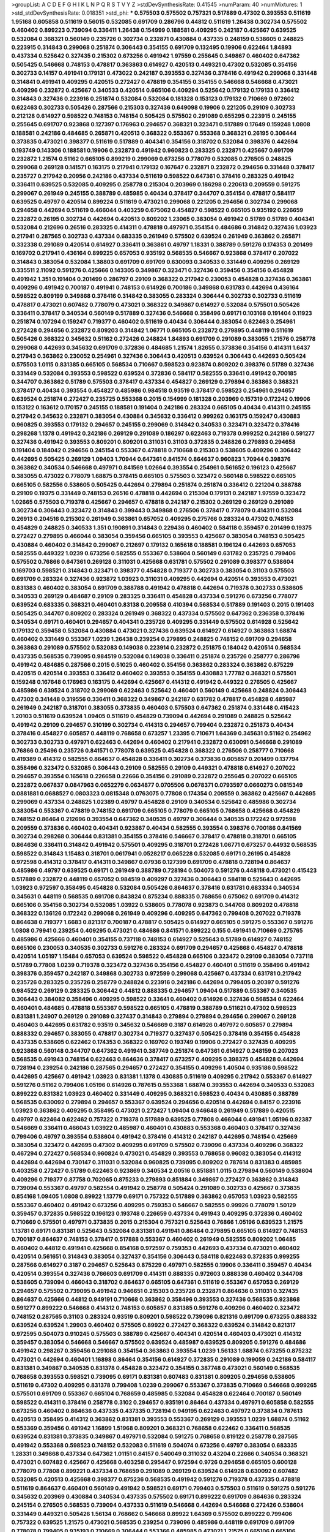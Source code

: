 >groupList:
A C D E F G H I K L
N P Q R S T V Y Z 
>stdDevSynthesisRate:
0.41545 
>numParam:
40
>numMixtures:
1
>std_stdDevSynthesisRate:
0.018351
>std_phi:
***
0.575503 0.575502 0.757321 0.517889 0.47302 0.393553 0.511619 1.95168 0.605858 0.511619
0.56015 0.532085 0.691709 0.286796 0.44812 0.511619 1.26438 0.302734 0.575502 0.460402
0.899223 0.739094 0.336411 1.26438 0.154999 0.188581 0.409295 0.242187 0.425667 0.639525
0.532084 0.368321 0.560149 0.235726 0.302734 0.232871 0.430884 0.437335 0.248159 0.538605
0.248825 0.223915 0.314843 0.299068 0.251874 0.306443 0.354155 0.691709 0.132495 0.19906
0.622464 1.84893 0.437334 0.525642 0.327435 0.215302 0.673256 0.491942 1.97559 0.255645
0.349867 0.460402 0.647362 0.505425 0.546668 0.748153 0.478817 0.363863 0.614927 0.420513
0.449321 0.47302 0.532085 0.354156 0.302733 0.14157 0.491941 0.179131 0.473022 0.242187
0.393553 0.327436 0.378416 0.491942 0.299068 0.331448 0.314841 0.491941 0.409295 0.420515
0.272427 0.478819 0.354155 0.354155 0.546668 0.546668 0.473021 0.409296 0.232872 0.425667
0.340533 0.420514 0.665106 0.409294 0.525642 0.179132 0.179133 0.336412 0.314843 0.327436
0.223916 0.251874 0.532084 0.532084 0.181328 0.153123 0.179132 0.710669 0.972602 0.622463
0.302733 0.505426 0.287566 0.215303 0.327436 0.649098 0.19906 0.221205 0.29109 0.302733
0.212128 0.614927 0.598522 0.748153 0.748154 0.505425 0.575502 0.291089 0.655295 0.223915
0.245155 0.255645 0.691707 0.923868 0.127397 0.176963 0.294657 0.368321 0.323471 0.517889
0.17649 0.159248 1.0808 0.188581 0.242186 0.484685 0.265871 0.420513 0.368322 0.553367
0.553368 0.368321 0.26195 0.306444 0.373835 0.473021 0.398377 0.511619 0.517889 0.404341
0.354156 0.318702 0.532084 0.398376 0.442694 0.193749 0.143306 0.188581 0.19906 0.232873
0.491942 0.960823 0.283325 0.232871 0.425667 0.691709 0.232872 1.21574 0.51162 0.665105
0.899219 0.299069 0.673256 0.778079 0.532085 0.276505 0.248825 0.299068 0.269128 0.141571
0.163175 0.217941 0.179132 0.167647 0.232871 0.232872 0.294656 0.331448 0.378417 0.235727
0.217942 0.20956 0.242186 0.437334 0.511619 0.598522 0.647361 0.378416 0.283325 0.491942
0.336411 0.639525 0.532085 0.409295 0.258778 0.215304 0.203969 0.186298 0.220613 0.209559
0.591275 0.299067 0.261949 0.245155 0.388789 0.485985 0.40434 0.378417 0.344707 0.354154
0.478817 0.584117 0.639525 0.49797 0.420514 0.899224 0.511619 0.473021 0.299068 0.221205
0.294656 0.302734 0.299068 0.294658 0.442694 0.511619 0.466044 0.403259 0.675062 0.454827
0.598522 0.665105 0.935192 0.226659 0.232872 0.26195 0.302734 0.442694 0.420513 0.809202
1.23065 0.383054 0.491942 0.51789 0.51789 0.404341 0.532084 0.212696 0.26516 0.283325
0.414311 0.478818 0.497971 0.354154 0.484686 0.314842 0.327436 1.03923 0.217941 0.287565
0.302733 0.437334 0.683335 0.261949 0.575502 0.639524 0.261949 0.363862 0.265871 0.332338
0.291089 0.420514 0.614927 0.336411 0.363861 0.49797 1.18331 0.388789 0.591276 0.174353
0.201499 0.169702 0.217941 0.436164 0.899225 0.657053 0.935192 0.568535 0.546667 0.923868
0.378417 0.207022 0.314843 0.383054 0.532084 1.38803 0.691709 0.691709 0.630093 0.340533
0.331449 0.409296 0.269129 0.335511 2.11092 0.591276 0.425666 0.143305 0.349867 0.323471
0.327436 0.359456 0.354156 0.454828 0.491942 1.351 0.191404 0.201499 0.286797 0.29109
0.368322 0.217942 0.230053 0.454828 0.327436 0.363861 0.409296 0.491942 0.700187 0.491941
0.748153 0.614926 0.700186 0.349868 0.631783 0.442694 0.436164 0.598522 0.809199 0.349868
0.378416 0.314842 0.383055 0.283324 0.306444 0.302733 0.302733 0.511619 0.478817 0.473021
0.607482 0.778079 0.473021 0.368322 0.349867 0.614927 0.532084 0.575501 0.505426 0.336411
0.378417 0.340534 0.560149 0.517889 0.327436 0.546668 0.358496 0.69171 0.103168 0.191404
0.11923 0.251874 0.107294 0.159247 0.719377 0.460402 0.511619 0.40434 0.306444 0.383054
0.622463 0.254961 0.272428 0.294656 0.232872 0.809203 0.314842 1.06771 0.665105 0.232872
0.279895 0.448119 0.511619 0.505426 0.368322 0.345632 0.51162 0.272426 0.248824 1.84893
0.691709 0.291089 0.383055 1.21576 0.258778 0.299068 0.442693 0.345632 0.691709 0.372836
0.484685 1.21574 1.82655 0.373836 0.354156 0.414311 1.6437 0.217943 0.363862 0.230052
0.254961 0.327436 0.306443 0.420513 0.639524 0.306443 0.442693 0.505424 0.575503 1.0115
0.831385 0.665105 0.568534 0.710667 0.598523 0.923874 0.809202 0.398376 0.51789 0.327436
0.331449 0.532084 0.393553 0.598522 0.639524 0.372836 0.584117 0.582555 0.33641 0.491942
0.700185 0.344707 0.363862 0.51789 0.575503 0.378417 0.437334 0.454827 0.269129 0.279894
0.363863 0.368321 0.378417 0.40434 0.393554 0.454827 0.485986 0.984518 0.93519 0.378417
0.598523 0.254961 0.294657 0.639524 0.251874 0.272427 0.235725 0.553368 0.2015 0.154999
0.181328 0.203969 0.157319 0.172242 0.19906 0.153122 0.163612 0.170157 0.245155 0.188581
0.191404 0.242186 0.283324 0.665105 0.40434 0.414311 0.245155 0.217942 0.345632 0.232871
0.383054 0.430884 0.345632 0.336412 0.999262 0.163175 0.159247 0.430883 0.960825 0.393553
0.179132 0.294657 0.245155 0.299069 0.314842 0.340533 0.323471 0.323472 0.378416 0.298268
1.1378 0.491942 0.242186 0.269129 0.291089 0.186297 0.622463 0.719378 0.999252 0.242186
0.591277 0.327436 0.491942 0.393553 0.809201 0.809201 0.311031 0.31103 0.372835 0.248826
0.279893 0.294658 0.191404 0.184042 0.294656 0.245154 0.553367 0.478818 0.710668 0.215303
0.538605 0.409296 0.306442 0.442695 0.505425 0.269129 1.09403 1.70944 0.647361 0.841574
0.864637 0.960823 1.70944 0.398376 0.363862 0.340534 0.546668 0.497971 0.841569 1.02664
0.393554 0.254961 0.561652 0.196123 0.425667 0.383055 0.473022 0.778079 1.68875 0.378415
0.665105 0.575503 0.323472 0.560148 0.598522 0.665105 0.665105 0.582556 0.538605 0.505425
0.442694 0.279894 0.251874 0.251874 0.336412 0.221204 0.388788 0.29109 0.19375 0.331449
0.748153 0.26516 0.478818 0.442694 0.215304 0.179131 0.242187 1.97559 0.323472 1.02665
0.575503 0.719378 0.425667 0.294657 0.478818 0.242187 0.215302 0.269129 0.269129 0.291089
0.302734 0.306443 0.323472 0.314843 0.399443 0.349868 0.276506 0.378417 0.778079 0.414311
0.532084 0.26913 0.204516 0.215302 0.261949 0.363861 0.657052 0.409295 0.275766 0.283324
0.47302 0.748153 0.454829 0.248825 0.340533 1.351 0.190891 0.314843 0.229436 0.460402
0.584118 0.359457 0.201499 0.19375 0.272427 0.279895 0.466044 0.383054 0.359456 0.665105
0.393553 0.425667 0.383054 0.748153 0.505425 0.430884 0.460402 0.314842 0.299067 0.212697
0.179132 0.165618 0.188581 0.196124 0.442693 0.657053 0.582555 0.449322 1.0239 0.673256
0.582555 0.553367 0.538604 0.560149 0.631782 0.235725 0.799406 0.575502 0.76866 0.647361
0.269128 0.311031 0.425668 0.631781 0.575502 0.291089 0.398377 0.538604 0.169703 0.598521
0.314843 0.323471 0.398377 0.454828 0.719377 0.302733 0.383054 0.31103 0.575503 0.691709
0.283324 0.327436 0.923872 1.03923 0.311031 0.409295 0.442694 0.420514 0.393553 0.473021
0.831383 0.460402 0.383054 0.691709 0.388788 0.491942 0.478818 0.442694 0.719378 0.302733
0.538605 0.340533 0.269129 0.484687 0.29109 0.283325 0.336411 0.454828 0.437334 0.591276
0.673256 0.778077 0.639524 0.683335 0.368321 0.460401 0.83138 0.209558 0.410394 0.568534
0.517889 0.191403 0.2015 0.191403 0.505425 0.344707 0.809202 0.283324 0.261949 0.368322
0.437334 0.575502 0.647362 0.236358 0.378416 0.340534 0.69171 0.460401 0.294657 0.404341
0.235726 0.409295 0.331449 0.575502 0.614928 0.525642 0.179132 0.359458 0.532084 0.430884
0.473021 0.327436 0.639524 0.614927 0.614927 0.363863 1.68874 0.460402 0.331449 0.553367
1.0239 1.26438 0.239254 0.279895 0.248825 0.748152 0.691709 0.294658 0.363863 0.291089
0.575502 0.532083 0.149038 0.223914 0.232872 0.251875 0.184042 0.420514 0.568534 0.437335
0.568535 0.739095 0.984519 0.532084 0.149038 0.336411 0.251874 0.235726 0.258777 0.286796
0.491942 0.484685 0.287566 0.2015 0.51025 0.460402 0.354156 0.363862 0.283324 0.363862
0.875229 0.420515 0.420514 0.393553 0.336412 0.460402 0.393553 0.354155 0.430883 1.77782
0.368321 0.575501 0.159248 0.167648 0.176963 0.163175 0.442694 0.425667 0.414312 0.491942
0.449322 0.276505 0.425667 0.485986 0.639524 0.318702 0.299069 0.622463 0.525642 0.460401
0.560149 0.425668 0.248824 0.306443 0.47302 0.341448 0.319556 0.336411 0.368322 0.349867
0.242187 0.631782 0.478817 0.454828 0.485987 0.261949 0.242187 0.318701 0.383055 0.373835
0.460403 0.575503 0.647362 0.251874 0.331448 0.415423 1.20103 0.511619 0.639524 1.09405
0.511619 0.454829 0.739094 0.442694 0.291089 0.248825 0.525642 0.491942 0.29109 0.294657
0.310199 0.302734 0.414313 0.294657 0.799404 0.232872 0.251873 0.40434 0.378416 0.454827
0.605857 0.448119 0.768658 0.673257 1.23395 0.710671 1.64369 0.345631 0.51162 0.254962
0.302733 0.302733 0.497971 0.622463 0.442694 0.460402 0.217941 0.232872 0.630091 0.546668
0.291089 0.76866 0.25496 0.235726 0.841571 0.778078 0.639525 0.454828 0.368322 0.276506
0.258777 0.710668 0.419389 0.414312 0.582555 0.864637 0.454828 0.336411 0.302734 0.373836
0.605857 0.201499 0.137794 0.358496 0.323472 0.532085 0.306443 0.29109 0.582555 0.29109
0.449321 0.478818 0.614927 0.207022 0.294657 0.393554 0.165618 0.226658 0.22666 0.354156
0.291089 0.232872 0.255645 0.207022 0.665105 0.232872 0.067837 0.0847963 0.0652279 0.0634877
0.0705506 0.0678371 0.0793597 0.0660273 0.0815349 0.0881881 0.0688527 0.0803323 0.0815348 0.0763075
0.77808 0.174354 0.209559 0.363862 0.425667 0.442695 0.299069 0.437334 0.248825 1.02389
0.49797 0.454828 0.29109 0.340534 0.525642 0.485986 0.302734 0.383054 0.553367 0.478819
0.748152 0.691709 0.665105 0.778079 0.665105 0.768658 0.425668 0.454829 0.748152 0.86464
0.212696 0.393554 0.647362 0.340535 0.49797 0.306444 0.340535 0.172242 0.972598 0.209559
0.373836 0.460402 0.404341 0.923867 0.40434 0.582555 0.393554 0.398376 0.700186 0.841569
0.302734 0.298268 0.306444 0.831381 0.354155 0.378416 0.546667 0.378417 0.478818 0.318701
0.665105 0.864636 0.336411 0.314842 0.491942 0.575501 0.409295 0.318701 0.272428 1.06771
0.673257 0.44932 0.568535 0.598522 0.314843 1.15483 0.318701 0.0617941 0.0528217 0.065228
0.532085 0.69171 0.26195 0.454828 0.972598 0.414312 0.378417 0.414311 0.349867 0.07936
0.127399 0.691709 0.478818 0.728194 0.864637 0.485986 0.49797 0.639525 0.69171 0.261949
0.388789 0.728194 0.504073 0.591276 0.448118 0.473021 0.415423 0.517889 0.232872 0.448119
0.657052 0.984519 0.409297 0.327436 0.306443 0.584118 0.525643 0.442695 1.03923 0.972597
0.358495 0.454828 0.532084 0.505426 0.864637 0.378416 0.631781 0.683334 0.340534 0.345631
0.448119 0.568535 0.691708 0.843824 0.875234 0.888335 0.768656 0.675062 0.691709 0.414312
0.665106 0.354156 0.302734 0.532085 1.03922 0.538605 0.778078 0.923873 0.344708 0.809202
0.478818 0.368322 0.136126 0.172242 0.299068 0.261949 0.409296 0.409295 0.647362 0.799408
0.207022 0.719378 0.864638 0.719377 1.6683 0.821317 0.700187 0.478817 0.505425 0.614927
0.665105 0.591275 0.553367 0.591276 1.0808 0.79941 0.239254 0.409295 0.473021 0.484686
0.841571 0.899222 0.155 0.491941 0.710669 0.275765 0.485986 0.425666 0.460401 0.354155
0.737118 0.748153 0.614927 0.525643 0.51789 0.614927 0.748152 0.665106 0.230053 0.340535
0.302733 0.591276 0.283324 0.691709 0.294657 0.425668 0.454827 0.478818 0.420514 1.05197
1.15484 0.657053 0.639524 0.598522 0.454828 0.665106 0.323472 0.29109 0.383054 0.737118
0.51789 0.77808 1.0239 0.719378 0.323472 0.327436 0.354156 0.454827 0.460401 0.511619
0.358496 0.491942 0.398376 0.359457 0.242187 0.349868 0.302733 0.972599 0.299068 0.425667
0.437334 0.631781 0.217942 0.235726 0.283325 0.235726 0.258779 0.248824 0.223916 0.242186
0.442694 0.799405 0.20397 0.591276 0.984522 0.269129 0.283325 0.306442 0.44812 0.888335
0.294657 1.09404 0.517889 0.553367 0.340535 0.306443 0.384082 0.358496 0.409295 0.598522
0.33641 0.460402 0.614926 0.327436 0.568534 0.622464 0.460401 0.484685 0.478818 0.553367
0.598522 0.665105 0.478819 0.388789 0.511621 0.47302 0.598523 0.831381 1.24907 0.269129
0.291089 0.327437 0.314843 0.279894 0.279894 0.294656 0.299067 0.269128 0.460403 0.442695
0.631782 0.93519 0.345632 0.546669 0.3187 0.614926 0.497972 0.605857 0.279894 0.888332
0.294657 0.383055 0.478817 0.302734 0.719377 0.327437 0.505425 0.378416 0.354155 0.454828
0.437335 0.538605 0.622462 0.174353 0.368322 0.169702 0.193749 0.19906 0.272427 0.327435
0.409295 0.923868 0.560148 0.344707 0.647362 0.491941 0.387749 0.251874 0.647361 0.614927
0.248159 0.207023 0.568535 0.491943 0.748154 0.622463 0.864636 0.378417 0.673257 0.409295
0.398375 0.454828 0.442694 0.728194 0.239254 0.242186 0.287565 0.294657 0.272427 0.354155
0.409296 1.40504 0.935186 0.598522 0.442695 0.425667 0.491942 1.03923 0.831381 1.1378
0.430885 0.511619 0.409295 0.217942 0.553367 0.614927 0.591276 0.51162 0.799406 1.05196
0.614926 0.787615 0.553368 1.68874 0.393553 0.442694 0.340533 0.532083 0.899222 0.831382
1.03923 0.460402 0.331449 0.409295 0.368321 0.598523 0.40434 0.430885 0.388789 0.568535
0.630092 0.279894 0.294657 0.553367 0.639524 0.294656 0.420514 0.442694 0.84157 0.223916
1.03923 0.363862 0.409295 0.358495 0.473021 0.272427 1.09404 0.946648 0.261949 0.517889
0.420515 0.49797 0.622464 0.622462 0.757322 0.719378 0.517889 0.639525 0.77808 0.466044
0.491941 1.05196 0.92387 0.546669 0.336411 0.466043 1.03922 0.485987 0.460401 0.430883
0.553368 0.460403 0.378417 0.327436 0.799406 0.49797 0.393554 0.538604 0.491942 0.378416
0.414312 0.242187 0.442695 0.748154 0.425669 0.383054 0.323472 0.442695 0.47302 0.409295
0.691709 0.575502 0.739096 0.437334 0.409296 0.368322 0.467294 0.272427 0.568534 0.960824
0.473021 0.454829 0.393553 0.768658 0.96082 0.383054 0.414312 0.442694 0.442694 0.730147
0.311031 0.532084 0.960825 0.739095 0.809202 0.787614 0.831383 0.485985 0.403258 0.272427
0.51789 0.622463 0.923869 0.340534 2.00516 0.851881 1.0115 0.279894 0.560149 0.538604
0.409296 0.719377 0.87758 0.702065 0.875233 0.279893 0.851884 0.349867 0.272427 0.363862
0.314843 0.739094 0.553367 0.49797 0.582554 0.491942 0.258778 0.505424 0.291089 0.302733
0.425667 0.373835 0.854168 1.09405 1.0808 0.89922 1.13779 0.69171 0.757322 0.517889
0.363862 0.657053 1.03923 0.582555 0.553367 0.460402 0.491942 0.673256 0.409295 0.759353
0.546667 0.582555 0.99926 0.778079 1.50129 0.359457 0.372835 0.598522 0.196123 0.193748
0.226659 0.437334 0.491943 0.409295 0.372836 0.460402 0.710669 0.575501 0.497971 0.373835
0.2015 0.215304 0.757321 0.525643 0.76866 1.05196 0.639523 1.21575 1.13781 0.69171
0.831381 0.525643 0.532084 0.831381 0.491941 0.86464 0.279895 0.665105 0.614927 0.748153
0.700187 0.864637 0.748153 0.378417 0.517888 0.553367 0.460402 0.261949 0.582555 0.809202
1.06485 0.460402 0.44812 0.491941 0.425668 0.854168 0.972597 0.759353 0.442693 0.437334
0.473021 0.460402 0.420514 0.561651 0.314843 0.383054 0.327437 0.354156 0.306443 0.584118
0.622463 0.372835 0.999255 0.287566 0.614927 0.3187 0.294657 0.525643 0.875229 0.497971
0.582555 0.19906 0.336411 0.359457 0.40434 0.420514 0.393554 0.327436 0.766603 0.691709
0.414311 0.888335 0.972603 0.888336 0.460402 0.344708 0.538605 0.739094 0.466043 0.318702
0.864637 0.665105 0.647361 0.511619 0.553367 0.657053 0.269129 0.294657 0.575502 0.739095
0.491942 0.946651 0.215303 0.235726 0.232871 0.864636 0.311031 0.327435 0.864637 0.425666
0.44812 0.949191 0.710668 0.363862 0.358496 0.393553 0.327436 0.568535 0.923868 0.591277
0.899222 0.546668 0.414312 0.748153 0.605857 0.831385 0.591276 0.409296 0.460402 0.323472
0.748152 0.287565 0.31103 0.283324 0.93519 0.809201 0.598522 0.739096 0.821316 0.691709
0.673255 0.888332 0.639524 0.639524 1.29903 0.460402 0.575505 0.89922 0.272427 0.368322
0.639524 0.314842 0.821317 0.972595 0.504073 0.910245 0.575503 0.388789 0.425667 0.404341
0.420514 0.460403 0.473021 0.414312 0.359457 0.383054 0.546668 0.546667 0.575502 0.639524
0.485987 0.639525 0.809205 0.591276 0.484686 0.491942 0.298267 0.359456 0.291088 0.354154
0.363863 0.393554 1.0239 1.56133 1.68874 0.673255 0.875232 0.473021 0.442694 0.460401
1.16898 0.86464 0.354156 0.614927 0.372835 0.291089 0.199059 0.242186 0.584117 0.831381
0.349867 0.340535 0.831378 0.454828 0.323472 0.354155 0.387748 0.473021 0.560149 0.568535
0.768658 0.393553 0.598521 0.739095 0.69171 0.831381 0.607483 0.831381 0.809205 0.294656
0.538605 0.511619 0.47302 0.409295 0.831378 0.799408 1.0239 0.299067 0.553367 0.373835
0.710669 0.546668 0.999265 0.575501 0.691709 0.553367 0.665104 0.768659 0.485985 0.532084
0.454828 0.622464 0.700187 0.560149 0.598522 0.414311 0.378416 0.258778 0.3102 0.294657
0.935191 0.86464 0.437334 0.497971 0.605858 0.582555 0.673256 0.460402 0.864636 0.437335
0.437335 0.728194 0.949195 0.622463 0.497972 0.373834 0.787613 0.420513 0.358495 0.414312
0.363862 0.831381 0.393553 0.553367 0.269129 0.393553 1.0239 1.68874 0.51162 0.553369
0.359456 0.491942 1.16899 1.51968 0.809201 0.368321 0.768658 0.622462 0.336411 0.568535
0.639524 0.831381 0.373835 0.349867 0.497971 0.532084 0.591275 0.768658 0.819122 0.258778
0.287565 0.491942 0.553368 0.598523 0.748152 0.532083 0.511619 0.504074 0.673256 0.49797
0.383054 0.683335 1.28331 0.349868 0.437334 0.647362 1.01151 0.84157 0.540049 0.311032
0.43204 0.22666 0.340534 0.368321 0.473021 0.607482 0.425667 0.425668 0.403258 0.295447
0.972594 0.9726 0.294658 0.665105 0.600128 0.778079 0.77808 0.899221 0.437334 0.768659
0.291089 0.269129 0.639524 0.614928 0.630092 0.607482 0.532085 0.420513 0.425668 0.398377
0.875236 0.568535 0.491942 0.591276 0.719378 0.437335 0.478818 0.511619 0.864637 0.460401
0.560149 0.491942 0.598521 0.69171 0.799403 0.575503 0.511619 0.591275 0.591276 0.345632
0.203969 0.430884 0.340534 0.437335 0.575502 0.69171 0.899222 0.691709 0.864636 0.283324
0.245154 0.276505 0.568535 0.739094 0.437333 0.511619 0.546668 0.442694 0.546668 0.272426
0.538604 0.331449 0.449321 0.505426 1.56134 0.768662 0.546668 0.89922 1.64369 0.575502
0.899222 0.799406 0.757322 0.639525 1.21575 0.473021 0.568535 0.239254 0.739096 0.485986
0.448119 0.691709 0.691709 0.778078 0.799405 0.935193 0.710669 0.306444 0.553366 0.485985
0.473021 1.21575 0.665106 0.665106 0.76866 0.673257 0.923868 0.728194 0.532084 0.538605
0.473021 0.454827 0.471755 0.665104 0.478818 0.473021 0.478818 0.851883 1.03922 0.368321
0.598522 0.191404 0.739095 0.323472 0.831378 0.283324 0.393553 0.467295 0.505425 0.20956
0.404341 0.393553 0.110235 0.540049 0.582555 0.809205 0.710667 0.545206 0.622463 0.560149
0.710669 0.923869 0.591276 0.683335 0.605857 0.864637 0.778079 0.624132 0.393553 0.420514
0.538605 1.351 0.553367 0.51162 1.0115 0.454828 0.693564 0.728193 0.821316 1.18332
0.511619 0.799404 0.999261 0.831382 0.622464 0.728194 0.546668 0.655296 0.511618 0.622464
0.799405 0.344707 0.302733 0.393554 0.799409 0.768658 0.409295 0.119231 0.179132 0.442694
0.491941 0.491942 0.76866 0.424528 0.460402 0.665105 0.314842 0.248825 0.302733 0.287566
0.354156 0.258778 0.275766 0.302732 0.29109 0.323472 0.393553 0.378417 0.420514 0.532084
0.47302 0.454827 0.622463 0.368322 0.47302 0.560149 0.910245 0.789727 0.269129 0.647361
0.910242 0.888331 0.875226 0.778078 1.03923 0.98716 0.505425 0.665106 0.748152 0.899219
0.681508 0.639525 0.799406 0.226659 0.340534 0.359458 0.51789 0.349867 0.473021 0.540049
0.700188 0.575502 0.888331 0.232873 0.442693 1.19782 0.51789 0.553367 0.575501 0.568534
0.575502 0.575502 0.665105 0.757321 0.1612 0.359457 0.575503 0.517889 0.748153 1.35099
0.276505 0.265871 0.291089 0.598522 0.467294 0.719377 0.999257 0.505426 0.532084 0.372835
0.819119 0.778079 0.302734 0.972608 0.398376 0.655295 0.318701 0.91268 0.398376 1.0115
0.442695 0.323473 1.09404 0.86464 1.26438 2.0798 0.683335 0.425668 1.0808 0.497971
0.854168 0.420514 0.497971 1.0808 0.291089 0.314843 0.245812 0.20956 0.251875 0.624132
0.854164 0.831382 0.614928 0.460402 0.38879 0.710669 0.560149 0.778079 0.251874 0.546668
0.279146 0.49797 0.363863 0.683334 0.420514 0.460402 0.639524 0.683335 0.568535 0.888336
0.700186 0.383054 0.378416 0.647362 0.719379 0.207022 0.207021 0.196649 1.12403 0.261949
0.622463 1.02665 0.778079 0.789726 1.82654 0.700186 0.657052 0.56015 0.739095 0.683335
0.69171 0.398377 0.153122 0.525642 0.819117 0.478818 0.768659 0.899221 0.425667 0.409294
0.306444 0.778078 0.935188 0.44812 0.442694 0.728194 0.314843 0.511619 0.3187 0.349868
0.345632 0.336411 0.314842 0.972594 0.511619 0.460402 0.409296 0.517889 0.404339 0.345632
0.631781 0.622463 0.691709 0.276506 0.442694 0.349868 0.538605 0.532084 0.657053 0.437334
0.491943 0.532085 0.378417 1.18332 0.553368 0.673256 0.393553 0.478818 0.454828 0.511619
0.524236 0.819119 0.251874 0.306443 0.258778 0.425668 0.261949 0.283324 0.497971 0.484686
0.454827 0.614928 0.336411 0.614927 0.92387 0.799405 0.302733 0.639525 0.242187 0.831381
0.454828 0.404341 0.485986 0.93519 0.532084 0.553367 0.398376 0.398377 0.466043 0.497971
0.511619 0.473022 0.378416 0.425667 0.505426 0.598522 0.665105 0.327436 0.393555 0.29109
0.739096 0.647362 0.553367 0.691709 0.647362 1.13781 0.383054 0.437335 0.728194 0.768658
1.02664 0.378417 0.473021 0.538605 0.657053 0.553367 0.899221 0.378417 0.344707 0.460401
0.538605 0.614928 0.437334 0.363863 0.409296 0.294658 0.291091 0.269129 0.864636 0.517889
0.258777 0.575502 0.700186 0.272427 0.665105 0.622463 0.575501 0.437333 0.622464 0.437333
0.442693 0.748152 0.478818 0.49797 0.511619 0.728194 0.286795 0.255644 0.254961 0.710668
0.647361 0.598523 0.647361 0.691709 0.673255 0.789728 0.710668 0.363863 0.398376 0.647361
1.03923 0.622462 0.505425 0.647361 0.239255 0.245155 0.425667 0.349867 0.875232 0.665106
0.460402 0.318701 0.272428 0.354156 0.591277 0.505425 0.841569 0.899223 0.553368 1.09404
0.491942 0.88596 0.748153 0.607483 0.340533 0.306443 0.799404 0.639525 0.778079 0.831382
1.12403 0.517888 0.409296 0.702064 0.691709 0.605857 0.768659 0.92387 0.923867 0.51789
0.291089 0.254961 0.358496 0.302733 0.622464 0.854169 0.261948 0.349868 0.302734 0.354155
0.245813 0.532084 0.491942 0.538605 0.425667 0.553367 0.327436 0.768659 0.553367 0.799405
0.283325 0.987154 0.946656 0.478817 0.719379 0.51162 1.29904 0.768658 0.156898 0.154999
0.719379 0.40434 0.497972 0.532085 0.700187 0.960817 0.497971 0.491942 0.93519 0.511619
0.511619 0.972599 0.473021 0.946652 0.999255 0.972604 0.245812 0.935192 0.639525 0.719377
0.467293 0.314842 0.454828 0.393554 0.511619 0.568534 0.553367 0.33145 0.778078 0.561651
0.821315 0.719378 0.478818 0.51789 0.757322 0.568534 0.336411 0.605857 1.0808 1.16899
0.923862 0.778078 0.647361 0.657052 0.363862 0.349868 0.318701 0.622462 0.378417 0.363862
0.430884 0.393553 0.454828 0.614927 0.665106 0.242187 0.831377 0.553368 0.614928 0.532083
0.665106 0.306443 0.657053 0.768658 0.568535 0.673257 0.511619 0.614927 0.759352 0.864637
0.398376 0.373836 0.442694 0.568535 0.414312 0.485985 0.331449 0.972595 0.207022 0.84157
0.972602 0.768658 0.373835 0.607482 0.681507 0.789727 1.01151 1.27988 1.09404 0.38879
0.363862 0.306443 0.467294 0.56015 0.425667 0.44812 0.163612 0.181328 0.511619 0.478818
0.739095 0.425667 0.460401 0.460402 1.29556 1.12403 0.373835 0.33641 0.478818 0.899222
0.430884 0.673257 0.768659 0.311031 0.26195 0.69171 0.875233 0.757324 0.299068 0.84157
0.657053 0.691707 0.113256 0.910244 0.525642 0.311031 0.899222 1.31495 0.525642 0.505425
0.388789 0.283323 1.31495 0.748153 0.84157 0.739096 0.460402 0.591276 0.622463 0.647362
0.728194 0.899224 0.575504 0.561651 0.778083 0.425668 0.327436 0.598522 0.561651 0.553367
0.383054 0.93519 0.831377 0.393553 0.864637 0.960824 0.437334 0.425668 0.372836 0.373835
0.442694 0.349867 0.473021 0.491941 0.809202 0.69171 0.345632 0.591275 0.532083 0.748153
0.299069 0.235726 0.561651 0.491941 1.29904 0.363863 0.778078 0.864636 0.466045 0.598522
0.122498 0.159248 0.232872 0.215303 0.229437 0.242186 0.269129 0.831381 0.864637 0.383054
0.460403 0.517889 0.728194 0.484686 0.768658 0.789727 1.21574 0.517889 0.217942 0.799405
0.420514 0.622462 0.454828 0.340535 0.33145 0.598522 0.605858 1.12403 0.77808 0.383054
0.336411 0.378416 0.538605 0.414312 0.497971 0.409295 0.473021 0.354155 0.466044 0.33641
0.272427 0.388788 0.560148 0.94666 0.821317 1.03923 0.525642 0.799405 0.614926 0.363862
0.44812 0.575502 0.888333 0.302734 0.235725 0.74815 1.12403 0.960824 0.864636 0.683334
0.420514 0.683335 0.778079 0.363862 0.306444 0.29109 0.318701 0.778078 0.614927 0.639524
0.748152 0.511619 0.430885 0.710669 0.607482 0.409296 0.378417 0.748153 0.778079 0.584118
0.719377 0.340533 0.700186 0.710669 0.491941 0.425666 0.575503 0.546668 0.683335 0.368322
0.311032 0.910243 1.16899 0.700186 0.935186 1.11042 0.935191 0.809201 1.03923 0.719377
0.639524 0.517889 0.491941 0.719379 0.719378 0.575502 0.279895 0.86464 0.8092 0.215303
0.44932 0.437335 0.591275 0.454828 0.622462 0.575503 0.36832 0.864639 0.999258 0.93519
0.630092 0.568535 0.538605 0.460402 0.467295 0.673256 0.575502 0.639525 0.809202 0.691709
0.525642 0.473021 0.454828 0.491942 0.673257 0.306444 0.748154 0.415422 0.647361 0.910243
0.622463 1.24907 0.728197 0.864637 0.851878 0.935192 0.368321 0.448119 0.414312 0.525642
0.568534 0.478818 1.0115 0.691709 0.554851 0.340534 0.331449 0.340534 0.25496 0.378417
0.327437 0.719378 0.340534 0.673257 0.349868 1.13781 0.719378 0.639523 0.647362 0.51789
0.582556 0.467295 1.02664 0.340535 0.437334 0.460402 0.888336 0.393553 0.172243 0.657053
0.359456 0.622463 2.13679 0.614926 0.525642 0.854169 0.831381 0.363862 0.437334 0.631782
0.657053 0.673256 0.831382 0.517889 0.430884 0.757321 0.748153 0.719378 0.98716 0.568535
1.14085 0.43204 0.999262 0.665105 0.460402 0.575502 0.47302 0.560149 0.639524 0.546667
0.437333 0.409296 0.199059 0.207022 0.414311 0.409296 0.491943 0.841567 0.730148 0.665105
0.96082 0.649098 0.639524 0.946651 0.575503 0.639525 0.504073 0.739096 0.383055 0.525642
0.420514 0.378417 0.442694 0.383054 0.485986 0.719377 0.691709 0.821317 0.93519 0.999257
0.719378 0.69171 0.739095 0.83138 0.460401 0.393553 0.340533 0.831382 0.831381 0.591275
0.691709 0.691709 0.437334 0.639524 0.739095 0.584117 0.473021 0.639525 0.622464 1.29904
0.358496 0.432041 0.430884 0.719378 0.972599 0.538605 0.568534 0.598522 0.673256 0.710668
0.409295 0.239255 0.575502 0.598522 0.841574 0.532085 0.425668 0.340534 0.719378 0.673256
0.388789 0.323472 0.524237 0.799406 0.639524 0.673256 0.442694 0.497971 0.420513 0.491941
0.960819 0.875232 0.605857 0.519279 0.532084 0.363863 0.524236 0.318701 0.349867 0.553368
0.511619 0.553368 0.710668 0.442694 0.819119 0.349867 0.349868 0.819116 1.15484 0.532085
0.584117 0.532084 0.809203 0.739095 0.778077 0.553367 0.454828 0.568534 0.899221 0.242186
1.79961 0.454828 0.525642 0.665105 0.757321 0.393553 0.378416 0.478818 0.553367 0.232871
0.184042 0.683335 0.568535 0.639524 0.553367 0.710668 0.614927 0.691709 0.864636 0.414312
1.73039 0.946652 0.575503 0.768659 0.631783 0.647361 0.532084 0.460402 0.383055 0.0979989
1.42226 0.473022 0.567014 0.614927 0.719377 0.294657 1.58047 0.467294 0.622463 0.41939
0.291089 0.647361 0.809202 0.768659 0.1612 0.639524 0.739095 0.831381 0.51162 0.204516
0.473021 0.491941 0.437334 0.425668 0.467294 0.51789 0.691709 0.710668 0.398377 1.0115
1.42226 0.899222 0.748153 0.598522 0.442694 0.532084 0.491941 0.511619 0.49797 0.491941
0.179132 0.29109 0.473021 0.207022 0.245155 0.181327 0.363862 0.378417 0.622463 0.425667
0.665105 0.532085 0.700187 0.553367 0.923869 0.639524 0.710668 0.553368 0.460402 0.442693
0.778079 0.748153 0.387749 0.409295 0.561652 0.575502 0.748152 0.614927 1.03923 0.561651
0.409295 0.466044 0.294657 0.683335 0.935191 1.0115 0.532084 0.568535 0.673256 1.16899
0.739096 0.719378 0.524237 0.363863 0.665105 0.511619 0.748152 0.899221 0.999257 0.739095
0.98452 0.546668 0.532085 0.665106 0.614927 0.349867 0.491941 0.51162 0.409296 0.294657
0.283324 0.279894 0.485985 0.582556 0.373834 0.864637 1.18332 0.665106 0.700186 0.484687
0.614927 0.420514 0.460402 0.809202 0.778079 0.478818 0.799405 0.311031 0.622464 0.614927
0.331448 0.665105 0.568534 0.739096 0.622463 0.799404 0.442694 0.768662 0.854169 0.864637
0.639524 0.226659 1.03923 0.460402 0.831381 0.358496 0.719378 0.248825 0.299067 0.591275
0.582554 0.319556 0.700186 0.399445 0.673256 0.291089 0.430885 0.584117 0.778079 0.799402
0.999251 0.88834 0.378417 0.283324 0.323473 0.302734 0.972598 0.809201 1.03923 0.923869
1.01151 0.831378 0.40434 0.691709 0.287566 0.484685 1.05197 0.831382 0.340534 0.299069
0.302734 0.363863 0.368321 0.299068 0.430885 0.388789 0.454827 0.393553 0.532084 0.466044
0.739095 0.778079 1.77781 0.191404 0.491941 0.363862 0.291089 0.393553 0.314842 0.302733
0.728194 0.349868 0.204516 0.186297 1.38802 0.388789 0.442695 0.420514 0.497971 0.525642
0.327436 0.354155 0.719377 0.935187 1.03923 0.437335 0.691709 0.575502 0.657053 0.393553
0.460402 0.568535 0.702065 0.505425 0.272427 0.809202 0.38879 0.589694 0.875232 0.759353
1.03923 0.504074 0.622463 1.21574 0.310199 1.21575 0.430884 0.349867 0.378417 0.354154
0.854168 0.454828 0.809202 0.831381 0.854165 1.64369 0.799405 0.768659 0.946652 0.51162
0.368321 0.340534 0.935192 0.673256 0.568535 0.368321 0.378417 0.345632 0.232872 0.605857
0.831382 1.06771 0.368322 0.149038 0.204516 0.223915 0.230052 0.179132 0.946653 0.51789
1.0115 0.484686 0.56015 0.630092 0.553368 0.538604 0.478818 0.532084 0.437335 0.665105
0.232872 0.51162 0.505424 0.306443 0.935193 1.1378 0.598523 0.383054 0.359457 0.789727
0.639523 0.538605 0.575501 0.799405 0.560149 0.923865 0.935191 1.24907 0.665105 0.821315
0.665105 0.358495 0.851882 0.631782 1.82654 1.68875 0.336411 0.614927 0.899222 1.06485
1.12403 0.899219 0.864633 0.841567 0.665105 0.702062 0.899221 1.0808 1.16899 0.577046
0.505425 0.467294 0.497971 0.291089 0.302733 0.598523 0.665105 0.49797 0.561652 0.323472
0.425667 0.430884 0.497971 0.532084 0.299068 0.29109 0.314843 0.437334 0.368321 0.51162
0.279894 0.287565 0.340535 0.212697 0.272427 0.673256 0.327436 0.485987 0.739095 0.768658
0.283324 0.9726 0.359458 0.614927 0.363862 2.02974 0.51162 0.748153 0.484686 0.546668
0.460402 0.306443 0.425668 0.387749 0.473021 0.3187 0.665106 0.442695 0.302734 0.251874
0.719378 0.553367 0.491941 0.759354 0.622463 0.232871 0.491941 0.314844 0.437335 0.235726
0.409295 0.710668 0.20956 0.221204 0.101918 0.0979983 0.110236 0.0979992 0.143305 0.139483
0.232872 0.453611 0.567014 0.657053 0.960828 0.454828 0.598522 0.196124 0.910242 0.778079
0.449321 0.478817 0.29109 0.291089 0.614926 0.286797 0.323472 0.340534 0.420513 0.306444
0.607483 0.614927 0.478818 1.05196 0.425668 0.899223 0.607482 0.425667 0.819119 0.532085
0.546668 0.639524 1.56133 1.46123 1.29903 0.414311 0.414312 1.12402 0.368321 0.538605
1.24906 1.21574 0.614928 0.283324 0.336411 0.359458 1.16898 0.378417 0.449321 0.378416
0.336411 0.425667 0.499307 0.437335 0.553367 0.420514 0.383053 1.68874 0.454828 0.47302
1.0239 0.373835 0.478817 0.0942292 0.0714152 0.0991997 0.0696963 0.0783991 0.0942295 0.0825341
0.11923 0.0991998 0.0871204 0.104712 0.0705505 0.0634877 0.0815349 0.11923 0.584118 0.639525
0.622464 0.665105 0.719377 0.383055 0.497971 0.545205 0.622463 0.553367 0.598522 0.511619
0.491941 0.568534 0.532084 0.532084 1.29903 0.248825 0.251874 0.239255 0.276506 0.33641
0.748152 0.454827 0.442694 0.809202 1.68874 0.261949 0.398376 1.97559 2.02973 0.272427
0.287565 0.560148 0.467294 0.318701 0.393553 0.437334 0.511619 0.584117 0.665105 0.437335
0.314844 0.473021 1.89961 1.68875 0.691709 0.235726 0.485986 0.460402 0.409296 0.442694
0.532084 1.84893 0.261949 0.174353 0.538605 0.383054 0.415423 0.47302 0.639524 0.524237
0.546669 0.491941 0.2015 1.16899 0.639524 1.29904 0.478818 0.261948 1.89962 0.949187
0.420514 0.639524 0.517889 0.226659 0.460402 0.491941 1.82655 0.306443 1.24907 0.425668
0.51789 0.614927 0.485985 0.598522 0.605858 0.683335 0.691709 0.691708 0.517889 0.546669
0.778083 0.484686 0.560149 0.420514 0.491941 0.40434 0.454827 0.584118 0.591276 0.460401
0.553368 0.473021 0.598522 0.622464 0.831377 0.442694 0.275766 0.311031 0.272427 0.403258
0.546669 0.232872 0.358496 0.568535 0.485986 0.336411 0.378417 0.393553 0.314842 0.368322
1.29903 0.283324 0.568534 0.420514 0.789727 0.93519 0.358495 0.340534 0.71938 0.393553
0.614928 0.491942 0.442695 0.454828 0.582555 0.437334 0.283324 0.399445 0.373835 0.454828
0.33641 0.349868 0.349867 0.478818 0.442694 0.454827 0.340534 0.598522 0.340534 0.420514
0.511619 0.665106 0.491941 2.31116 0.631782 0.354155 0.368321 0.409296 0.340534 0.349867
0.478819 0.404341 0.657053 0.47302 0.442695 0.598522 0.582555 0.484686 0.665105 0.768659
0.378417 0.414312 0.532085 0.425667 0.614927 0.409295 0.485986 0.414312 0.504074 0.748152
0.314843 0.373835 0.409296 0.363861 0.460402 0.899222 0.49797 0.622463 0.454828 0.497971
0.398377 0.532084 0.532083 0.607482 1.87661 0.344707 0.582556 0.598522 0.748152 0.378416
0.739095 0.378417 0.323472 0.478818 0.647362 0.598522 0.74815 0.294656 0.331449 0.409296
0.299067 0.460402 0.232872 0.38879 0.373835 0.799402 0.269128 0.331449 0.314842 0.383055
0.388788 0.454828 0.215303 0.272427 0.33641 0.306444 0.40434 0.327437 0.614927 0.332338
0.614927 0.841571 0.575503 0.607483 0.384081 1.0808 0.831381 0.209559 0.238614 0.26195
0.497971 0.336411 0.26195 0.748153 0.719379 1.82654 0.484686 0.368321 0.279894 2.02974
2.0798 0.368321 0.275765 0.442694 0.393553 2.02975 0.532084 0.473021 1.7563 0.491942
1.82655 1.8996 0.683335 1.56134 0.336412 0.186297 0.20204 0.491942 0.614926 1.8996
0.665105 0.430883 0.613282 0.398376 0.454827 0.443881 0.999252 0.497971 0.999252 0.51162
0.491942 1.58047 0.491941 1.77782 0.442694 0.875236 0.614927 0.485986 0.553368 0.436164
0.47302 0.232872 0.272428 0.442694 0.425668 0.460401 0.524237 0.473021 0.639524 1.7996
0.368321 0.323472 0.532083 0.327436 0.294657 0.415423 1.9756 0.497972 0.368322 0.368321
0.647362 0.306442 0.657054 0.345631 0.647362 0.368322 0.275766 0.318701 0.349868 0.419388
0.454828 0.553367 0.47302 0.665105 0.340534 0.700187 0.540049 0.294657 0.181327 0.691709
0.226659 1.58048 0.553367 0.409296 0.393553 0.51162 0.768663 0.398376 0.568534 0.478818
0.242186 0.212127 0.261949 0.409295 0.409295 0.437335 0.700185 0.719378 0.478818 0.553367
0.383055 0.398376 0.19906 0.245155 0.302734 0.553367 0.437333 0.393553 0.425668 0.372835
0.414312 0.799405 0.553367 0.302733 0.294658 0.40434 0.748153 0.691709 1.01151 0.700186
0.799405 0.84157 0.864636 0.591276 0.306444 0.546669 0.409295 0.605856 0.466044 0.99925
1.97559 1.92288 0.972594 0.972599 1.80443 0.864632 1.82655 0.831382 1.84893 0.923865
0.946651 0.831378 0.505425 0.88834 0.768658 0.748153 0.368321 0.875236 0.809202 0.437334
0.505425 0.466043 0.51162 0.748152 0.491942 0.831386 0.575502 0.607483 0.582554 0.691709
0.532084 0.454828 0.673257 1.92289 0.622463 0.215304 0.230052 0.223915 0.134118 0.132493
0.191403 1.05196 0.409296 0.691709 0.809199 0.340533 0.622463 0.719378 0.553367 0.442694
0.665105 0.478818 0.511619 0.864636 1.75629 0.478818 0.598523 0.553367 1.09404 1.84893
0.511619 0.336411 0.47302 0.899222 0.283324 0.340533 0.294657 1.84893 0.460401 1.89961
0.393553 0.799405 0.323472 0.251874 2.02974 0.491942 0.454828 0.419389 0.409295 0.575503
0.193749 0.248824 0.279894 0.279893 0.344707 0.787614 0.283324 0.261949 0.258085 0.294657
0.568535 0.821316 0.393553 0.598522 0.354156 0.349868 0.575502 1.20104 1.31496 0.841575
0.799402 1.03923 0.730147 1.12403 0.511619 0.491942 0.43204 0.757321 0.748153 0.491943
0.69171 0.768659 0.854168 0.831382 0.748156 0.8092 0.420513 0.748153 1.68874 0.388788
0.700186 0.631782 0.454828 0.460402 0.254962 0.778075 0.327436 0.354154 0.373835 0.363863
0.51162 0.485987 0.719378 0.710668 0.639524 0.511619 0.378417 0.935192 0.799405 0.553368
0.437335 0.415422 0.467294 0.230053 0.553367 0.759353 0.327437 0.430885 0.269129 0.327437
0.598522 0.665104 0.81912 0.349868 0.242187 0.497971 0.383054 0.258778 1.66383 0.719378
0.38879 0.373836 0.460402 0.272428 0.393554 0.700186 0.314843 0.532084 0.665105 0.349867
0.614927 0.591276 0.568536 0.728194 0.202039 0.29109 0.478818 0.223915 0.473021 0.279894
0.960824 0.630092 0.538605 0.553367 0.207023 0.302734 0.368321 0.314843 0.460401 0.673257
1.70945 0.935199 0.538605 0.809205 0.614926 0.354155 0.647362 1.38801 0.223915 0.91024
0.591276 1.87662 0.647362 0.478818 0.354155 0.425667 0.665105 0.525642 0.614927 0.478818
0.383055 0.568535 0.331449 0.437334 0.299068 0.139483 0.460402 0.363862 0.768659 0.75732
0.665105 0.442693 0.372836 0.251874 0.269128 0.269128 0.354156 0.404341 0.354156 1.77782
1.46124 1.75629 0.409296 0.261949 0.269129 0.299068 1.7563 0.279893 0.272427 0.393553
0.639524 0.719377 0.710669 0.84157 0.639525 1.46124 0.622463 0.460402 0.368322 0.575502
0.546667 0.425667 0.226659 1.47914 0.546668 0.525642 0.473021 0.40434 0.242186 0.261949
0.22666 0.504073 0.622462 0.420513 1.75629 0.511618 0.425667 0.29109 0.212128 0.26913
0.272426 0.532084 0.398375 0.393553 0.354155 0.49797 0.739095 0.201499 0.442694 0.719379
0.460402 0.757321 0.318701 0.546668 0.226659 0.437334 0.748152 0.306444 0.223916 0.286796
0.239255 0.291089 0.673256 0.398376 0.314843 0.425667 0.466044 0.591276 0.414311 0.283324
0.26195 0.768659 0.505426 0.575503 0.393553 0.525642 0.584117 0.388788 0.174353 0.311031
0.728194 0.639524 0.383054 0.484685 0.378417 0.553367 0.553369 1.56134 0.622464 0.363862
0.165617 0.647361 0.575502 0.51162 0.314843 0.383054 0.294657 0.841573 0.283324 0.215303
0.209559 0.327436 0.854169 0.639524 0.460401 0.275766 0.283324 0.340533 0.242187 0.491941
0.673257 0.145062 0.212128 0.409296 0.368321 0.511619 0.409295 0.340534 0.454827 0.51789
0.286797 0.425667 0.538605 0.538605 0.454828 0.568534 0.442694 0.269129 0.276506 0.255644
0.314842 0.269128 0.425668 0.454827 0.235726 0.363862 0.314002 0.299069 0.344707 0.354154
0.261949 0.665106 0.239254 0.207022 0.235725 0.242187 0.245155 0.235726 0.25496 0.298268
0.26195 0.29109 0.232872 0.251876 0.336411 0.255645 0.251874 0.272426 0.327436 0.20956
0.314843 0.442694 0.524236 0.598522 0.336411 0.279894 0.466044 0.598522 0.491942 0.478819
0.40434 0.525642 0.553367 0.368322 0.710668 0.657052 0.378416 0.432039 0.40434 0.420515
0.323472 0.454828 0.923868 0.960825 0.622464 0.553367 0.841568 1.36755 0.251874 0.414311
0.553368 0.673256 0.425667 0.854168 0.372836 0.307265 0.229438 0.261949 0.279894 0.622463
0.511618 0.314842 0.607482 0.378416 0.40434 0.437334 0.799409 0.363862 0.373835 0.398377
0.437334 0.314843 0.425667 0.841571 0.425667 0.622463 0.47302 0.582555 0.591276 0.739095
1.8996 1.70944 1.51968 0.485986 0.51162 0.532084 0.657053 0.398376 0.17649 0.179133
0.220613 0.186297 0.425667 0.568535 0.0793595 0.505424 0.505426 0.0881881 0.230053 0.108901
0.105995 0.279894 0.336411 0.279894 0.291089 0.388788 0.314842 0.248825 0.291089 0.349868
0.311032 0.340534 0.372835 0.29109 0.319556 0.299068 0.553367 0.809202 0.553367 1.09404
0.454829 0.799404 1.62379 0.204516 0.207022 0.239254 0.591275 0.153123 0.553368 0.311031
0.272427 0.473022 0.368321 0.665105 0.327437 0.261949 0.294657 0.302733 0.179132 0.575503
0.691709 0.3187 0.614927 0.854169 0.591275 0.665104 0.40434 0.639525 0.40434 0.875233
0.582555 0.425667 0.505425 0.525642 0.519279 0.923873 0.730146 0.349868 0.323472 0.778079
0.665105 0.327436 0.56015 0.409295 0.393554 0.40434 0.719378 0.460402 0.425667 0.383055
0.491941 0.44812 0.420514 0.310199 0.614928 0.799405 0.485987 0.373836 0.340534 0.607481
0.553369 0.454828 0.460403 0.532085 0.598522 0.821317 0.591275 0.605857 0.393554 0.639525
0.393553 0.387748 0.568534 0.575502 0.449322 0.388788 0.306443 0.345631 0.409295 0.47302
0.49797 0.404341 0.302734 0.311031 0.403258 0.302733 0.409296 0.314842 0.478818 0.393554
0.460402 0.538606 0.430885 0.425668 0.460402 0.591276 0.491943 0.575503 0.575502 0.532084
0.553368 0.768659 0.739095 0.409296 0.575502 0.730147 0.665105 0.683335 1.14085 0.275766
0.186297 0.235726 0.207023 0.398376 0.491941 0.163613 0.209559 0.272427 0.272428 0.323472
0.378416 0.40434 0.768658 1.03923 0.354155 0.425667 0.425667 0.165618 0.306443 0.302733
0.294658 0.388788 0.683335 0.864636 0.349868 0.344707 0.491941 0.393552 0.673256 0.511619
0.425667 0.598522 0.49797 0.81912 0.491941 0.340534 0.999261 0.491942 0.923862 0.591276
0.532084 0.739095 0.639524 0.778079 0.748153 1.89961 0.719377 0.69171 0.700187 0.591276
1.09404 0.93519 0.673255 1.16899 0.665105 0.378417 0.425667 0.460402 0.665105 0.809202
0.460401 0.387748 0.748152 0.49797 0.568533 0.294658 0.739094 0.373834 0.532084 0.665105
0.378418 0.354155 0.437334 0.399445 0.598521 0.478818 0.29109 0.314842 0.358495 0.331449
0.336412 0.209559 0.235726 0.354155 0.393554 0.719377 1.8996 0.700187 2.00517 0.665106
0.864633 1.82653 0.673256 0.622464 0.831381 1.75629 1.62379 1.09404 0.454828 0.665104
0.739095 1.33465 0.393553 0.467293 0.665105 1.169 0.212128 0.255645 0.999261 0.302734
0.607483 0.269129 0.622463 0.613283 0.614926 0.622463 0.553368 0.437335 0.598522 0.323472
0.647362 0.622463 0.598522 0.647361 0.186297 0.40434 0.728194 1.51968 0.25496 0.702064
0.318701 0.639525 0.2015 0.248825 0.261948 0.393554 0.639525 0.854169 0.467294 0.44812
1.95167 1.09404 0.799404 0.279894 0.318701 0.306443 0.368322 1.0115 1.12402 0.923868
0.984519 0.875232 0.799406 0.757322 0.665105 0.242185 0.226659 0.235726 0.336412 0.540049
1.75629 0.739095 0.420515 0.242187 0.283324 0.302733 0.269129 1.8996 2.19536 1.82656
0.710669 0.553367 2.02975 2.02973 0.425667 0.568534 0.607483 0.683335 0.430885 1.02664
1.02389 0.575502 0.748152 0.51162 0.442695 1.05196 0.748154 0.40434 0.768659 0.553368
0.373835 0.245812 0.286796 0.331449 0.700187 0.272426 0.349868 1.7304 0.473021 1.68874
1.89961 0.314843 0.340534 0.378417 0.491943 0.691709 0.700186 0.778078 0.582555 0.739095
1.75629 0.511619 0.899225 0.831382 0.831381 0.841569 0.598522 0.460402 0.359456 0.622463
0.466044 0.657053 0.639524 1.82655 0.442694 0.505424 0.875233 0.591276 0.49797 0.748152
0.787613 0.728193 0.768659 0.719378 1.6238 2.02973 0.673256 0.739095 0.575501 0.84157
0.568534 0.302733 1.21575 0.388789 0.165618 0.598522 0.179133 0.283323 0.167647 0.134118
0.622463 2.05461 0.403259 0.511618 1.84892 0.251874 0.269129 0.700186 1.68874 0.546667
0.582554 0.546668 0.478818 0.368321 0.478818 0.404339 2.19537 0.327436 0.47302 0.598522
1.82654 0.673256 0.318701 0.388789 0.517889 0.484686 0.368322 0.354156 1.82655 1.56133
0.568534 1.87661 0.584117 1.02665 0.553368 0.51162 0.768658 0.799409 0.505426 0.478818
0.409295 0.454828 0.631781 0.584117 0.598521 0.719377 0.719377 0.460402 1.51968 0.491942
0.354155 0.425668 0.409296 0.349867 0.525642 0.363862 2.02973 0.647362 0.719378 1.27988
0.639524 0.719378 0.306443 1.58047 0.279894 1.62379 0.359456 2.02974 1.97558 0.349868
0.568534 0.306443 0.336411 0.568535 0.497971 0.657052 0.789728 0.809199 0.614927 0.430884
0.910242 1.82655 0.466044 1.87661 0.478818 1.31495 0.864632 0.575502 0.768658 0.269128
0.314843 0.449322 0.217942 0.491942 0.598522 0.437334 0.442694 0.425666 0.299068 0.251874
0.525642 0.327437 0.327436 0.36289 0.442694 0.700187 0.454828 0.414311 0.748153 0.0979985
0.575502 0.103167 0.155 0.436165 0.614927 0.614928 0.639524 1.82655 0.409296 2.4036
0.388789 0.235725 0.220613 0.201499 0.276506 0.251874 0.323472 0.178653 0.165617 0.294658
0.248825 0.491942 0.245156 0.239255 0.251875 0.368321 0.665105 0.235725 0.614927 0.40434
0.899222 0.739094 0.349868 0.69171 0.691709 0.639524 1.77782 0.700187 0.614926 0.511619
0.415423 0.242187 0.19665 0.239254 0.299069 0.239255 0.204515 0.49797 0.215304 0.299069
0.336411 0.442695 0.358496 0.532084 0.683335 1.24906 0.291089 0.275766 0.999258 0.899222
0.757321 0.538605 0.864636 0.665104 0.665104 0.639524 0.987159 0.546667 0.591276 0.327436
0.383054 0.345631 0.302733 0.442694 0.398377 0.191403 0.47302 0.553368 0.425667 0.491942
0.809202 0.340534 0.314842 0.302734 0.437333 1.87158 0.207023 0.363862 0.223914 0.223915
0.393554 0.888337 0.639525 0.87758 0.841571 1.2833 0.591277 0.454827 0.484686 0.899221
0.538606 0.505426 0.546669 0.505425 0.49797 0.622463 0.622463 0.673256 0.93519 0.546668
0.383054 0.728194 0.354155 0.272427 0.691709 0.425667 1.0115 0.999252 0.491942 0.614926
0.425667 0.179132 0.378416 1.42225 2.1368 0.43204 0.442694 0.378416 0.383055 0.363863
0.497971 0.51789 1.8766 0.607483 0.546668 1.18331 1.0115 0.710671 0.383056 0.383055
0.378417 0.485986 0.318701 0.460402 0.532084 0.665105 0.598522 0.532084 0.363862 0.442694
0.47302 0.984518 0.778082 0.302734 0.442694 0.437334 0.26587 0.22666 0.757321 0.430884
0.368321 0.51162 0.739094 0.691709 0.546667 0.657052 0.398377 0.460402 0.383054 0.525642
0.598523 0.368322 0.546669 0.454827 0.575502 0.561652 0.430884 0.430884 0.327436 0.598522
0.525642 0.383054 0.505425 0.409295 0.449321 0.349867 0.359456 0.331449 0.373835 0.460403
0.819119 0.624132 0.719377 0.294657 0.460402 0.532084 0.647363 0.821316 2.05461 0.739095
0.999261 0.538606 0.31103 0.340534 0.363862 0.368321 0.505425 0.999261 0.875233 0.748152
0.691709 0.51162 1.0115 0.568534 0.9726 0.460402 0.437334 0.398377 0.442694 0.491941
0.622463 0.460402 0.553367 0.363863 2.22227 0.584117 0.358495 0.437334 0.622463 0.525642
0.525642 0.553368 0.691709 0.811372 0.622462 0.51162 0.442695 0.29109 0.363862 0.69171
0.899227 0.473022 1.05195 0.485985 0.999251 1.61944 0.84157 0.949191 0.809202 0.719377
1.75629 0.665104 1.03923 0.739095 0.987158 0.710668 0.831382 0.757318 0.598522 0.673257
0.768658 1.0677 0.719377 0.607483 0.546667 0.768659 1.51969 0.719378 0.314842 0.354155
0.393553 0.466044 0.415422 0.575502 0.561652 0.460402 0.655296 0.700187 0.843828 0.302733
0.546668 1.68875 0.831382 0.517889 0.511619 0.799402 0.591276 0.681506 0.184043 0.186298
0.189087 0.546668 0.719378 0.442694 0.710668 0.69171 0.145062 0.639524 0.598522 0.923865
0.532084 1.58048 0.511619 0.420515 0.363863 0.393554 0.378416 0.748153 0.85417 0.378418
0.363862 0.393554 1.68874 0.491941 0.546668 2.11093 0.497971 0.673257 0.340534 0.425667
0.560149 0.778079 0.691709 0.748152 0.251874 0.454828 1.53831 0.864637 1.05196 0.582555
0.409296 0.923873 0.622463 0.327436 0.491941 0.560148 1.75629 0.899222 0.888337 0.972602
0.553367 0.591275 0.505426 0.442695 0.47302 0.568534 0.748153 0.665106 0.789727 0.622464
0.591275 0.84157 0.473022 0.691709 0.582555 0.598523 0.960824 0.591275 0.314843 0.393553
0.323472 0.466044 0.93519 0.83138 0.363862 0.318701 0.248824 0.207022 0.568535 0.383054
0.665106 0.242186 0.22666 0.2015 0.283324 0.473021 0.331449 0.473021 0.665105 0.430883
0.546668 0.984514 0.730147 0.393552 0.473022 0.614927 0.614928 0.575502 0.831383 0.525643
0.665106 0.84157 1.21575 0.831381 0.631781 0.691708 0.673256 1.0808 0.425667 0.910242
0.591276 0.491941 0.372835 0.373835 0.425667 0.799406 0.681508 0.923873 0.875232 0.899222
0.710668 0.730146 0.778078 0.491942 0.683335 0.799406 0.639525 0.819122 0.910244 1.09404
0.999251 0.778079 1.0115 0.681507 0.841571 0.923868 0.910238 1.1378 1.95167 0.44812
0.598522 0.460401 0.449321 0.673257 0.999253 0.532085 0.532084 0.497971 0.442695 0.327437
0.19906 0.245155 0.242186 0.505425 0.179132 0.174354 0.349868 0.485986 0.864641 1.56134
0.799406 0.719378 0.582555 0.393553 0.279895 0.425668 0.340535 0.460401 0.302733 0.700186
0.460402 0.505426 0.291089 0.269128 0.207023 0.223916 0.245813 0.591275 0.622463 0.647362
0.875236 0.425667 0.193749 0.393553 0.51789 0.899222 0.414312 0.414311 0.517888 1.12403
0.591276 0.591276 0.561651 0.460402 0.598521 0.511618 0.409294 0.517889 0.748153 0.614928
0.691712 0.639524 0.532085 0.719377 0.987162 0.768659 0.546668 0.647363 0.497971 1.0115
0.207021 0.864638 0.51162 0.442695 0.453611 0.517889 0.467293 0.349867 0.340534 0.511619
0.373835 0.425667 0.525643 0.505425 0.546667 0.454829 0.532085 0.546668 0.425668 0.279894
0.591276 0.673256 0.598523 0.2015 1.351 0.251874 0.532084 0.546667 0.251874 1.12403
0.40434 0.43204 0.437334 0.69171 0.665105 0.532084 0.49797 0.517889 0.639523 0.349867
0.497971 0.44812 0.497971 0.398377 0.442694 1.89961 0.54005 0.368321 0.614927 0.291089
0.2015 0.242187 0.323472 0.442695 0.336411 0.505424 1.29903 0.473021 0.484686 0.283324
0.420513 0.232872 0.598522 0.442695 0.560149 0.532084 0.480102 0.179133 0.155001 0.143306
0.437334 0.511619 0.831383 0.232872 0.560149 0.51162 0.279894 0.40434 0.409295 0.525643
0.497971 0.607482 0.591275 0.306444 1.08079 0.302733 0.719377 0.368321 0.378416 0.946659
0.739096 0.511619 0.831381 0.393554 0.269128 0.269129 0.591276 0.875232 0.354155 0.478818
0.505425 0.568534 0.538604 0.453611 0.553367 0.49797 0.497972 0.485985 0.454828 0.454828
0.517889 0.251874 0.540049 0.314843 0.425667 0.279894 0.258777 0.425667 0.532085 0.232872
0.283324 0.935191 0.683335 0.639524 0.454829 0.33641 0.251874 0.279893 0.47302 0.546668
0.331449 0.432039 0.497971 0.331449 0.466044 0.302733 0.314842 0.363863 0.466044 0.354156
0.383054 0.51789 0.854168 0.170157 0.425667 0.538605 0.748153 0.532084 0.491941 0.393554
0.349868 0.29109 0.532084 0.223915 0.607482 0.327437 0.306443 0.448119 0.622464 0.473021
0.368321 0.409296 0.40434 0.505426 0.51162 0.885959 0.532085 0.409295 0.946651 0.393554
0.702064 0.622464 0.409295 0.683335 0.449322 0.491941 0.598522 0.409295 0.425668 0.631782
0.960827 0.199059 0.647362 0.683335 0.425668 0.575503 0.525642 0.491942 0.630092 0.532085
0.875233 0.748153 0.657051 0.598522 0.614926 0.899222 0.831383 1.09404 0.864636 1.05197
0.899221 0.279893 0.561652 0.532084 0.748152 0.728194 0.875232 0.359458 0.657052 0.473021
0.248825 0.851884 0.710669 0.232872 0.207022 0.193749 0.591276 0.639524 0.647361 0.987158
0.899222 0.327437 0.77808 0.201499 0.191404 0.349868 0.51789 1.21574 0.49797 0.647362
0.460401 0.414312 0.591276 0.614928 0.647362 1.89961 0.657052 0.946652 2.11092 0.354155
0.505425 0.719378 0.972594 0.420514 0.467293 0.478819 0.51162 0.759353 0.719378 0.368321
0.393553 0.398376 0.491941 0.553368 0.491941 0.442695 0.327437 0.383054 0.575502 0.388789
0.478818 0.598522 0.546668 0.460402 0.454828 0.972595 0.467294 0.491941 0.454829 0.425667
0.972598 0.272426 0.345632 0.33145 0.383054 0.354156 0.368321 0.460402 0.460402 0.491942
0.363862 0.691709 0.261949 0.19906 0.203968 0.327436 0.184043 0.398377 0.532084 0.657054
0.691709 0.378417 0.639524 0.553368 0.546668 0.49797 0.575501 0.546667 0.799405 0.639525
0.657052 0.683335 0.591276 0.532084 0.673256 1.12402 0.768658 0.888332 0.409295 0.575502
0.454828 0.373836 0.673256 0.291089 0.378416 0.327436 0.409296 0.467294 0.831385 0.647362
0.647361 0.299069 0.575502 0.454828 0.691709 1.18331 0.314843 0.19906 0.221205 0.272427
0.532084 0.242188 0.215303 0.568535 0.598523 0.532084 0.665105 0.223915 0.591276 0.393553
0.454828 0.448119 2.22227 0.560149 0.491942 0.454827 0.647361 0.69171 0.700186 0.553367
0.737119 0.639524 1.20102 0.505425 0.176963 0.318701 0.245154 0.491943 0.279893 0.235726
0.283324 0.318701 0.272427 0.553367 0.673257 0.363862 0.553367 0.614927 0.242186 0.294656
0.454828 0.739096 0.708768 1.13781 0.69171 0.430884 0.307266 0.378417 0.223915 0.345632
0.614926 0.420514 0.622463 0.491942 0.598522 0.768658 0.363862 0.40434 0.630092 0.491941
0.517888 0.437334 0.454827 0.568534 0.420514 0.561651 0.517889 0.363863 0.409295 0.987157
0.368322 0.448119 2.34575 0.393553 0.398377 0.691709 2.05462 0.517889 0.491942 0.340534
0.340534 0.787614 0.831381 0.841571 0.899221 0.538605 0.584117 0.748153 0.473021 0.719377
0.368322 0.673256 0.29109 0.614928 0.505425 0.532084 0.299069 0.473022 0.789727 0.497971
0.368322 0.193749 0.665105 0.710669 0.639523 0.478818 0.378417 1.89961 0.768659 0.368321
0.393553 0.460402 0.484686 0.368321 0.378416 0.553368 0.665105 0.757322 0.532085 0.719378
0.691709 0.591276 0.398378 0.987158 0.538605 0.538605 0.354154 0.568535 0.582554 0.442694
0.69171 0.437333 0.622463 0.631781 1.64369 0.841569 0.799405 0.591276 0.575502 0.283324
0.286796 0.269128 0.265159 0.242187 0.29109 0.258778 0.248825 0.299067 0.291089 0.363862
0.393554 0.169702 0.1569 0.136126 0.186298 0.159248 0.189086 0.153123 0.155 0.181328
0.145062 0.150865 0.184042 0.156899 0.159247 0.153123 0.172243 0.174353 0.215303 0.673255
0.999256 0.372836 0.491942 0.349868 0.700189 0.899225 0.864641 0.799402 0.230052 0.201499
0.349867 0.283324 0.378416 0.809202 0.639525 0.700187 0.393554 0.269129 0.517889 1.58048
0.56015 0.358496 0.76866 0.478818 0.359458 0.344707 0.540051 0.242187 0.251874 0.186298
0.217942 0.302733 0.960816 0.26587 0.331449 0.598522 0.819119 0.449322 0.778082 0.553367
0.473021 0.532083 0.19375 0.1612 0.179132 0.217941 0.272427 0.170157 0.935194 0.691709
0.332337 0.314842 0.283324 0.622464 0.728193 0.420514 0.387749 0.276505 0.276505 0.306442
0.553367 0.425667 0.373835 0.373835 0.491942 0.683335 0.831381 0.40434 0.454828 0.283324
0.449321 0.47302 0.232871 0.673257 0.430885 0.460401 0.519279 0.354155 0.467294 0.809205
0.491941 0.466044 0.719377 0.553366 0.344708 0.491941 0.378417 0.388788 0.739097 0.26195
0.591276 0.739095 0.349867 0.294657 0.336412 0.467294 0.306443 0.393553 0.478818 0.511619
0.460402 0.49797 0.491943 0.258778 0.26516 0.393553 0.378417 0.340535 0.128959 0.51162
0.639524 0.568534 0.575503 0.575501 0.255644 0.258777 0.22666 0.269129 0.258777 0.31103
0.415423 0.454828 0.545205 0.215303 0.261949 0.314842 0.454828 0.665105 0.864637 0.525643
0.912687 0.283324 0.299067 0.383054 0.546668 0.368321 0.336411 0.393554 0.683334 0.349867
0.454827 0.553367 0.809202 0.972599 0.739095 0.466044 0.372835 0.525642 0.327437 0.181328
0.19375 0.31103 0.368322 0.318701 0.327437 0.368322 0.327437 0.497972 0.409295 0.393553
0.340534 0.673255 0.591276 0.809202 0.607483 0.302732 0.575502 0.201499 0.230052 0.232872
0.201498 0.354155 0.368321 0.505425 0.74815 0.693564 0.484685 0.517889 0.196123 0.409296
0.568535 0.673256 0.575502 0.647362 0.910245 0.691708 0.673256 0.425667 0.378417 0.404341
0.226659 0.272427 0.414311 0.491942 0.425668 0.186297 0.327436 0.215303 0.172242 0.505425
0.622463 0.170158 0.575502 0.568535 0.568534 0.553367 0.269129 0.759352 0.409295 0.327436
0.460401 0.314842 0.614927 0.99925 0.591276 0.683335 0.809201 0.504073 0.809202 0.605858
0.340534 0.923872 0.454827 1.84893 0.875237 0.373835 0.575503 0.378416 0.358495 0.420514
0.575501 0.631782 0.318701 0.368321 1.1378 0.504074 0.491941 0.614928 0.425667 0.242187
1.80443 0.546668 0.614927 0.923869 1.05195 0.47302 0.491941 0.622464 0.409295 0.420513
0.420514 0.307265 0.314842 0.314843 0.98452 0.759352 0.448119 0.287565 0.442693 0.759353
0.363862 0.899222 0.383054 0.415423 0.899222 0.398376 0.437335 0.960824 0.665106 0.622464
0.460402 0.327435 0.398377 1.70943 0.340534 0.545207 0.538605 0.631781 0.591277 0.425667
0.864636 0.454827 0.327437 0.349868 0.378417 0.511619 0.420514 0.314842 0.327436 0.33145
0.283324 0.568536 0.383054 0.272428 0.245154 0.393553 0.340534 0.327437 0.491941 0.885959
0.378417 0.497971 0.683334 0.442695 0.368322 0.607481 0.691708 0.245812 0.972594 0.272426
0.647361 1.16898 0.466044 0.575503 1.6437 0.283324 0.291089 0.71067 0.561652 0.473021
0.393553 0.598522 0.546668 0.538605 0.532084 0.388788 0.639525 0.437335 0.340534 0.511619
0.789727 0.647361 0.279895 0.561652 0.217941 0.864637 0.935192 1.01151 0.598522 0.665105
0.831381 0.748153 0.778079 0.757322 0.491941 0.511619 0.33551 0.485986 0.768659 0.683335
0.691709 0.525642 0.607483 0.553367 0.575502 0.888329 0.799402 0.673257 0.354155 0.639525
0.311031 0.888335 0.84157 0.799405 0.748153 0.768658 0.949184 0.519279 0.478817 1.20103
1.23065 0.525643 0.354155 0.568536 0.532084 0.40434 0.188581 0.442694 0.201499 0.242187
0.201501 0.245812 1.05196 0.575502 0.691709 0.511619 0.598521 0.425667 0.575502 0.655294
0.409295 0.910242 0.591277 0.491943 0.442694 0.899221 0.311031 0.409295 0.363862 0.437334
1.0808 0.532084 0.232873 0.239254 0.276506 0.553367 0.748152 0.923871 0.393553 0.232871
0.340534 0.40434 0.409296 0.294657 0.383055 0.497971 1.13781 0.831382 0.430885 0.683335
0.398376 0.748153 0.614927 0.517888 0.363862 0.899223 0.647362 0.799406 0.378417 0.622463
0.311031 0.275765 0.242186 0.437334 0.622464 0.363862 0.614927 0.710668 0.425667 0.545205
0.437334 0.314842 0.409296 0.739096 0.665105 0.607484 0.831381 0.442693 0.51162 0.484686
0.584117 0.323473 0.425667 0.622464 0.318701 0.768659 0.949187 0.532083 0.340534 0.657053
0.460402 0.344708 0.378416 0.345631 0.383054 0.336411 0.425667 0.631782 0.283324 0.730148
1.03923 0.437335 0.491942 1.82655 0.923868 1.95167 1.02665 0.888329 1.06771 0.553368
0.354155 0.51162 0.41939 0.336411 0.383054 0.748154 0.614927 0.43204 0.854169 1.26438
0.875233 0.647362 0.478818 0.75935 0.799405 0.639525 0.538606 0.598522 0.538604 1.12403
1.02664 0.517889 0.799405 0.591276 0.511619 0.768658 0.899222 0.809202 1.09404 1.0115
0.821317 0.665104 0.665105 0.719378 0.511619 0.972599 1.09404 0.538604 0.665105 0.560148
0.442695 0.864636 0.388789 0.314842 0.414311 0.409295 0.383055 0.478817 0.454828 0.485987
0.398377 0.591276 0.478817 1.03923 0.748153 0.831381 0.69171 0.349868 0.245155 0.279893
0.242187 0.279895 0.279894 0.568535 0.442695 1.9756 0.546668 0.437334 0.409296 1.68874
1.77782 0.51789 0.430884 0.622464 0.691709 0.306443 0.683334 0.854169 0.700187 0.591276
0.546668 0.420514 0.532084 0.665105 0.425667 1.08079 0.639524 0.591276 1.08079 0.22666
0.235726 0.279894 0.269129 0.614927 1.15484 0.437334 0.420513 0.546668 0.622463 0.710669
0.799405 1.03923 0.568535 0.454828 0.349867 0.306443 0.404341 0.454827 0.700187 0.946649
0.864641 0.378417 0.51789 0.639524 0.454828 0.393553 1.0115 0.935193 0.647362 0.730148
0.809202 0.207022 0.19375 0.251874 0.591276 0.864637 0.899223 0.199059 0.199059 0.631781
0.972589 0.553367 0.575502 0.841569 0.560148 1.26438 0.497971 0.442694 0.409295 1.05197
0.409295 0.748153 0.525643 0.47302 0.525641 0.20956 0.44932 0.538605 0.478818 0.460402
0.630092 0.460402 0.279894 0.425667 0.473021 0.946651 0.283324 0.532084 0.582555 0.631782
1.12402 0.409295 0.778079 1.0115 1.03923 0.404339 0.302733 0.51789 0.87523 0.864637
0.363862 0.354155 0.415423 0.340534 0.442693 1.12403 0.49797 0.748153 0.560149 0.368321
0.425668 0.517889 0.49797 0.622463 0.910247 0.349867 0.314842 0.575502 0.497971 0.683336
0.491942 0.575502 0.491941 0.568534 0.51162 0.582555 0.51162 0.517889 0.700186 0.710669
0.719378 0.946652 1.7304 0.209559 0.598523 0.491941 1.15175 0.591276 0.935191 0.739096
0.787615 0.923869 0.700185 0.47302 0.719377 1.12403 1.15484 0.430884 0.719378 0.242186
0.553368 0.647363 0.553368 1.11041 0.899223 0.437334 0.888335 0.789727 0.505425 0.272427
0.331449 0.899222 0.344706 1.87661 0.272428 1.26438 0.700187 0.299068 0.647361 0.31103
1.75629 0.33641 0.946652 0.314842 0.710669 0.331449 0.323473 0.368321 0.340534 0.511619
0.311032 0.614927 0.323472 0.409296 0.437336 0.398377 0.415422 0.525643 0.83138 0.768656
0.972594 0.363862 0.517889 1.26439 0.575502 0.532085 0.323472 0.683335 0.553368 0.546667
0.368321 0.491941 0.425668 0.946651 0.84157 1.08079 0.368322 0.363863 0.393554 0.757321
0.923865 0.748154 0.454828 0.323472 0.302733 0.491941 0.388789 0.532084 0.84157 0.93519
0.999261 0.841571 0.414311 0.409296 0.425667 0.511619 0.442694 0.700187 0.655295 0.960823
0.525642 0.415422 0.719378 0.885963 1.97559 2.02975 0.425668 0.665105 0.591276 0.425668
0.622463 0.497971 0.466044 0.665106 0.935196 0.622463 0.336412 0.491942 0.831382 0.359457
0.491943 0.349868 0.466045 0.665106 0.261949 0.568534 0.517889 0.545206 0.665105 0.442694
0.473021 0.497971 0.425667 1.03922 0.393554 0.821316 0.841571 0.393553 0.748153 0.809204
0.511619 0.809202 0.473021 0.710669 0.888336 0.437334 0.442694 0.875232 1.75629 0.532084
0.511619 0.47302 0.51789 0.700187 0.778078 0.442694 0.505425 0.532084 0.491941 0.575502
0.485985 0.719379 0.448119 0.546668 0.598523 0.591276 0.546668 0.568534 0.478818 0.598522
0.748154 0.491942 0.910243 0.425667 0.383055 0.368322 0.757324 0.454828 0.831378 0.460401
0.960824 0.49797 0.349867 0.614927 0.691708 0.899222 0.83138 0.757322 0.174354 0.388788
0.336411 0.363862 0.525642 0.622464 0.768659 0.841571 0.665106 0.831381 0.799402 0.425667
0.789728 0.525643 0.505425 0.673256 0.358495 0.478818 0.437334 0.683335 0.532084 0.448119
0.414312 0.40434 0.349867 0.561651 0.51162 0.425667 0.710668 0.525643 0.420513 0.568535
0.789726 0.279895 0.215303 0.409296 0.420513 0.591276 0.799402 0.607483 0.799402 0.864636
0.51162 0.614927 0.589694 0.238614 0.291089 0.314843 0.358495 0.430885 0.491942 0.778076
0.768659 0.778079 0.201499 0.223915 0.207022 0.251875 0.511619 0.691712 0.84157 0.710668
0.665106 0.404341 0.691709 0.491942 1.56134 1.16899 0.710669 0.691709 0.999251 0.728189
0.910244 1.05196 0.560149 0.47302 0.327435 0.655295 0.409296 1.09404 0.710669 0.532084
0.51162 0.673255 0.719377 0.899221 0.517889 0.737119 0.69171 0.728195 0.373836 0.799406
1.26437 0.719378 0.899222 0.299068 0.287565 0.787614 0.88596 0.553367 0.841574 0.935186
0.368322 0.591275 0.553368 2.37451 0.460401 0.409295 0.354155 0.466044 0.553368 0.532084
0.454827 0.505425 0.591276 0.460402 0.517889 0.378417 0.575504 0.460401 0.538605 0.49797
0.673257 0.639523 0.575501 1.18332 0.294657 0.323473 0.275766 0.323472 0.614927 0.639524
0.378416 0.49797 0.739095 0.69171 0.560149 0.398376 0.239255 0.454827 0.51162 0.409296
0.567013 0.76866 0.598523 0.631782 0.622463 0.517889 0.639524 0.575503 0.864637 0.31103
0.639524 0.899222 0.425668 0.454828 0.414312 0.368321 0.540051 0.757321 1.15484 0.388789
0.420514 0.368321 0.778078 0.647362 0.517889 0.414312 0.575502 0.478818 0.51162 0.517889
0.49797 0.568536 0.393553 0.437335 0.532085 0.47302 0.568534 0.485986 0.665105 0.287565
0.478818 0.314843 0.491942 0.532084 0.504074 0.212697 0.383055 0.448119 0.691709 0.568535
0.821315 0.864637 0.378417 0.354156 1.08079 0.378417 0.409296 0.639524 0.430884 0.159248
0.505424 0.354154 0.368322 0.311031 0.354155 0.899222 0.553367 0.821316 0.719378 0.517889
0.614927 0.368322 0.349867 0.420515 0.497969 0.26516 0.245156 0.207022 0.327437 0.485985
0.854168 0.710668 1.56134 0.591276 2.37451 0.935186 0.739095 0.728194 0.393553 0.69171
0.739095 0.344707 0.349867 0.631781 0.314843 0.442694 0.393553 0.719378 0.532085 0.728194
0.681507 0.614927 1.66383 0.665105 0.614927 0.414311 0.349868 0.854169 0.340534 0.378416
0.327436 0.673256 0.614927 0.739095 0.691709 1.21575 0.700187 0.748153 0.748153 0.363862
0.373836 0.378416 0.484686 0.525643 0.657052 0.567014 0.582555 0.624134 0.331448 0.425667
0.748153 0.710669 0.719378 0.673256 0.575502 0.757322 0.831382 0.809202 0.393553 0.888339
0.899219 0.378417 0.368322 0.340534 0.393554 0.553368 0.425668 0.378417 0.49797 0.430884
0.505425 0.358496 0.532083 0.484686 0.383054 0.388789 0.702064 0.517888 0.327436 0.420514
0.639525 0.999252 0.739095 0.306444 0.354156 0.363863 0.864637 0.710668 0.336411 0.460402
0.409296 0.478817 0.622464 0.525642 0.748153 0.710668 0.899222 0.442694 0.655295 0.622462
0.799405 0.799406 0.85417 0.778079 0.207022 0.283324 0.283324 0.51162 0.511619 0.409295
0.768658 0.739095 0.910247 1.89959 0.261949 0.631781 0.553367 0.336411 0.647362 0.491942
0.831381 0.517889 0.647363 0.748153 0.622463 0.719377 1.0808 0.398377 0.294657 0.875234
0.691712 0.864637 0.398377 0.359458 0.683336 0.748152 0.69171 1.0115 0.354155 0.398376
0.473021 0.517889 0.553368 0.665105 0.999253 0.491942 0.739096 1.06485 0.935193 0.691709
0.831382 0.505425 0.51162 0.614927 0.575503 0.69171 0.799405 0.314843 1.1378 0.854172
0.691709 0.821317 0.387749 0.591275 1.05196 0.491942 0.51789 0.553367 0.314842 0.314843
0.473022 0.336411 0.314843 0.739096 0.899216 0.639524 0.759353 0.607483 0.647362 0.923868
0.71067 0.553367 0.430885 0.490626 0.546668 0.49797 0.181327 0.242186 0.768658 1.09404
0.665105 0.864633 0.768659 0.414312 0.996579 0.336411 0.393553 0.363862 0.336411 0.378418
0.322608 0.378416 0.546668 0.622464 0.607482 0.363862 0.258777 0.657052 0.768659 0.622463
0.639524 0.598522 0.511619 0.631782 0.546669 0.789728 0.757321 0.757322 0.854169 0.831385
0.841569 1.01151 1.10745 0.460402 0.393553 0.383055 0.532084 0.466044 0.568534 0.378416
0.340534 0.768656 0.491941 0.553368 0.283324 0.517889 0.946655 0.614927 0.768656 0.491941
0.665105 0.538605 0.137793 0.221205 0.29109 0.193748 0.647361 0.768659 0.710669 0.739095
0.505425 0.831382 0.93519 0.809201 0.787614 0.768658 0.787615 0.799408 0.910242 1.0808
1.03923 1.23064 0.373835 0.230052 0.232871 0.605856 0.332339 0.748152 0.854169 0.622461
0.383054 0.393553 0.639525 0.368321 0.478818 0.582555 1.46123 0.69171 0.9726 0.546669
0.739095 0.491941 0.768656 0.888339 0.851885 0.691709 0.614928 0.778079 0.935188 0.409295
1.16899 0.51162 0.20956 0.294657 0.425667 0.497971 0.622463 0.393553 0.719377 0.265871
0.1612 0.18858 0.622463 0.83138 0.598522 0.605857 0.631782 0.864637 0.864636 0.665105
0.757323 0.819117 0.378416 0.899215 1.01151 1.03923 0.568534 0.51162 0.561651 0.888335
0.484686 0.639524 0.748154 0.647365 0.673257 0.323472 0.719378 0.307265 0.272427 0.614926
0.425667 0.561653 0.647362 0.349868 0.414312 0.323471 0.525642 0.467295 0.409294 0.354156
0.591276 0.245154 0.286796 0.269129 0.306444 0.239255 0.336411 0.272427 0.935196 0.888336
0.295447 0.314843 0.29109 0.354155 0.665105 0.683335 0.665105 0.841569 0.683335 0.605857
1.03922 0.89922 0.538605 0.491941 0.700187 0.442694 0.972598 0.710669 0.639525 1.27988
0.683334 0.591277 0.568535 0.51162 0.460402 0.478818 0.181327 0.318701 0.314842 0.473021
0.728193 0.614927 0.799405 0.420513 0.398376 0.314842 0.809206 0.875233 0.899223 0.504074
0.568534 0.875233 0.605857 0.624133 0.373835 0.51162 0.393553 0.248825 0.739095 0.84157
0.29109 0.378417 0.854172 1.16899 0.799404 0.946656 0.885959 0.191404 0.215303 0.242187
0.332339 0.409296 0.414312 0.368321 0.378416 0.888332 0.425668 0.710669 0.327436 0.473022
0.719378 0.454828 0.899225 0.831382 0.460402 1.0115 0.298268 0.314842 0.582556 0.69171
0.787618 0.582555 0.598523 0.279894 0.283324 0.864637 0.425667 0.473021 0.460402 0.511619
0.47302 0.517889 0.568535 0.532084 0.258777 0.568535 0.251875 0.568535 0.414312 0.460403
0.359457 0.683334 0.378416 0.639524 0.568535 0.93519 0.719377 0.69171 0.888336 0.622464
0.614927 0.768658 0.748152 0.960823 0.449321 0.430885 0.575501 0.809201 0.787614 0.359457
0.778079 1.95167 0.598522 0.302734 0.275766 0.591276 0.831381 0.647362 0.639524 0.363862
0.340534 0.683334 0.332338 0.47302 0.430884 0.864638 0.232872 0.283325 0.454828 0.51162
0.673255 1.12403 1.50128 0.409296 0.294656 0.799406 0.49797 0.546667 0.673257 0.778082
0.442695 0.387749 0.460402 0.448118 0.420514 0.425667 0.504072 0.532085 0.799405 0.910239
0.809198 0.525642 0.460401 0.504073 0.358496 0.591276 0.349869 0.49797 0.460402 0.787614
0.665105 0.532084 0.398377 0.739095 0.639524 0.582556 0.673256 0.265159 0.946652 0.710668
0.899222 0.349868 0.217942 0.647362 0.799405 0.491942 0.196649 0.349867 0.639525 0.665106
0.349868 0.657053 0.525643 0.511619 0.598522 0.409296 0.323472 0.354156 0.40434 0.532084
0.831381 0.984517 0.553367 0.710668 0.946652 0.673257 0.511619 0.728194 0.591276 0.960823
0.532084 0.647359 0.83138 0.960823 0.710668 0.799406 0.127398 0.748152 0.657053 0.511619
0.345632 0.344708 0.378417 0.373836 0.484686 0.471755 0.425667 0.497969 0.491941 0.437334
0.454828 0.430884 0.478818 0.409296 1.23065 0.491942 0.739094 0.702064 0.553368 0.546667
0.560148 0.591277 1.12403 0.739095 0.719378 0.778079 0.748152 0.875232 1.0115 0.910245
0.584118 0.478818 1.35098 0.331449 0.378417 0.484685 1.1378 0.358496 0.414311 0.327437
0.383054 0.378416 0.415423 0.665105 0.728193 0.768659 0.748153 0.302734 0.283324 1.95167
0.546668 0.51162 0.223915 0.683336 2.1368 0.393553 1.6238 0.378417 0.437334 0.923862
1.12403 0.789727 0.340534 0.630091 0.403259 0.378417 0.442693 0.719377 0.437334 0.748153
0.591276 0.757321 0.719377 0.454828 0.414312 0.383054 0.532085 0.719378 0.647362 0.631781
0.568535 0.306444 0.789727 0.279894 0.359457 0.286796 0.265871 0.327437 0.299068 0.279895
0.598522 1.7563 0.437334 0.748153 0.831382 0.279894 0.532085 0.207022 0.261949 0.279893
0.40434 0.497971 0.398377 0.831382 0.598522 0.614927 0.598522 0.789726 0.748153 0.809202
0.639524 0.47302 0.575502 0.409295 0.584118 0.437333 0.388789 0.605858 0.40434 0.460401
0.302733 0.700186 0.622462 0.568534 0.414312 0.485986 1.12404 0.485986 0.425668 0.719377
0.768658 0.854169 0.710669 0.349867 0.575502 0.999258 0.349867 0.622463 0.170157 0.179131
0.150864 0.130539 0.232872 0.235725 0.261949 0.223915 0.425667 0.294657 0.460402 0.665106
0.519279 1.56134 0.393553 0.409296 0.491941 1.46123 0.821316 0.875233 0.739095 0.748152
0.454828 0.460401 0.538605 0.567014 0.340534 0.460403 0.442695 0.409295 0.437335 0.383054
0.497971 0.383055 0.437334 0.460402 0.460402 0.442694 0.467294 0.491942 0.999251 0.923864
0.332338 0.44812 0.383053 0.414312 0.647361 0.553367 0.51162 1.03922 0.517889 0.279895
1.16899 0.437334 0.517889 0.425668 0.368322 0.607483 0.409296 0.425668 0.478818 0.415423
0.393553 0.349868 0.442694 0.639524 0.165618 0.181327 0.358496 0.258778 0.511619 0.49797
0.409295 0.44812 0.388789 0.420514 0.449321 1.1378 0.69171 1.06771 0.215303 0.25496
0.442693 0.368322 0.647362 0.378417 0.403258 0.532085 0.591276 0.69171 0.29109 0.354155
0.404341 0.87523 0.43204 0.691709 0.478818 0.378416 0.505425 0.398376 0.409295 0.553368
0.302734 0.314842 0.272427 0.728194 0.340533 0.383054 0.336412 0.505426 0.478818 0.778079
0.86464 0.739095 0.710668 0.864636 1.64369 0.639524 0.568535 0.322607 0.358495 1.97559
0.94919 0.960817 0.719378 0.737121 0.368322 0.388789 0.639524 0.51789 2.05462 0.398376
0.437334 0.748152 0.748154 0.414312 0.546667 1.95167 0.473021 0.575502 0.340534 0.831381
0.719377 0.622463 0.398377 0.757321 0.673256 0.748152 0.639525 0.77808 1.92288 0.614928
0.665106 0.854169 0.639524 0.999252 0.719378 2.02431 0.809201 0.851887 0.841569 0.809201
0.665105 0.639524 0.789727 0.799405 1.46124 0.323472 0.442694 0.478817 0.655296 0.665106
0.532084 0.437334 0.899222 1.24907 0.363862 1.70945 0.757321 0.809202 0.809202 0.683336
0.748154 0.598523 0.728194 0.630092 0.748153 0.987164 0.787614 0.575502 0.864637 0.799404
0.538605 0.560149 0.41431 0.491941 0.553367 0.553367 0.345631 0.538604 0.532084 0.864637
0.491941 0.272427 0.454828 0.442694 0.69171 0.545205 0.368322 0.478818 0.442694 0.700185
0.553368 0.409295 0.605857 0.657052 0.532083 0.484686 1.18332 0.425668 0.657052 0.437334
0.454828 0.442695 0.607482 0.393554 0.532084 0.460402 0.575501 0.630092 0.681507 0.505425
0.831381 0.639524 0.383055 0.728191 0.639524 0.768659 0.349868 0.719378 0.639524 0.553367
0.279894 0.864638 0.910244 0.614927 0.622464 0.478818 0.665105 0.311032 0.349867 0.368322
0.398376 0.831385 0.972602 0.49797 0.485985 0.40434 0.442695 0.546668 0.639524 0.437335
0.368321 0.327436 0.768659 0.598522 1.16898 0.591276 0.568534 1.53831 0.538605 0.69171
0.622463 0.553367 0.511619 0.591276 0.378417 0.972595 0.40434 0.409296 0.283325 0.831382
0.639525 0.799404 0.639523 0.598522 0.809206 0.649098 0.84157 0.639524 0.789728 0.710668
1.36755 0.647362 0.987164 1.51968 0.700186 0.831382 0.598522 0.691709 0.728194 0.538605
0.314842 0.960824 0.186298 0.159247 0.831381 0.49797 0.778078 0.302733 0.242187 0.279894
0.340533 0.272428 0.999257 0.789726 0.491942 0.245155 0.276505 0.383054 0.388789 0.809202
0.546668 0.437334 0.568535 0.3187 0.314843 0.561651 0.454827 0.393554 0.442694 0.466045
0.44812 0.354155 0.511619 0.354156 0.639524 0.409295 0.354154 0.40434 0.560149 0.524235
0.568535 0.251875 0.232872 0.215303 0.265159 0.319556 1.01151 0.454828 0.340534 1.43969
0.799406 0.505426 0.217941 0.279894 0.378416 0.748152 0.442694 0.383054 0.467294 0.69171
1.70944 0.748153 0.691709 0.757322 0.269129 0.251875 0.363862 0.354155 0.261949 0.31103
0.710668 0.719378 0.420514 0.622464 0.153123 0.923873 0.553367 0.843826 1.09404 0.478818
0.261949 0.291089 0.460402 0.972599 0.272428 0.279894 0.344707 0.283324 0.272427 0.258777
0.553367 0.272426 0.409295 0.568534 0.614927 1.0115 0.420514 0.388789 0.287565 0.473021
0.393553 0.398376 0.299067 0.778079 0.478817 0.614928 0.51162 0.739095 0.327437 0.306443
0.186297 0.209559 0.478818 1.09404 0.673257 0.323472 0.29109 0.51162 0.442694 0.51789
0.639523 0.460402 0.511619 0.473021 0.504074 0.591276 1.36755 1.0115 0.511619 0.430884
0.242187 0.26195 0.261949 0.96082 0.454827 0.999256 0.691708 0.875232 0.349868 0.235726
0.22666 0.739094 0.546668 0.442694 1.05197 0.478818 0.251874 0.768659 0.354155 0.819119
0.26516 0.47302 0.454828 0.414312 0.478818 1.46124 1.11041 0.631781 0.841566 0.437335
0.491942 0.614927 0.787614 0.639524 0.739095 0.47302 0.393552 0.425667 0.425668 0.363862
0.546669 1.0115 1.87661 0.511619 0.425668 0.591276 1.03923 0.393553 1.18332 1.40504
1.16898 0.51162 0.454828 0.719378 0.972603 0.20956 0.568535 0.442694 0.47302 0.614926
0.568535 1.03922 0.327436 0.302733 0.719378 0.532083 0.165618 0.239254 0.191403 0.831382
0.851887 0.665106 0.710668 0.221204 1.97559 0.467294 0.553368 0.467294 0.448118 0.354155
0.414311 0.420513 0.532084 0.525642 0.484686 0.710671 0.449321 0.719377 0.681506 0.491942
0.368322 0.314843 0.363862 0.336411 0.473021 0.349868 0.358495 0.294656 0.467294 0.639524
0.327436 0.425667 0.323472 0.336412 0.532085 0.614927 0.575502 0.47302 0.248824 0.327436
0.430884 0.398376 0.349868 0.491942 0.448119 0.302734 0.248825 0.327437 0.340534 0.49797
0.283323 0.283324 0.84157 0.614927 0.614927 0.223916 0.258777 0.217942 0.245811 0.26195
0.311032 0.232871 0.358496 0.383054 0.393554 0.269128 0.283325 0.294657 0.614928 0.368321
0.454827 0.425667 0.484687 0.605857 0.875233 0.568535 0.248825 0.294657 0.314842 0.460401
0.242186 0.388788 0.525642 0.538606 0.700186 0.51162 0.409295 0.258085 0.25496 0.261949
0.291089 0.437334 0.314843 0.368322 0.831382 0.283325 0.553368 0.354156 0.665105 0.622463
0.673257 0.778079 0.710668 0.888335 0.946653 0.631781 0.307266 0.239255 0.532084 0.591276
0.191404 0.26195 1.92288 0.960824 0.404341 0.484686 0.665104 0.327436 1.0115 0.409295
0.349867 0.383054 0.184041 0.179133 0.179132 0.18858 0.176963 0.139482 0.217941 0.221204
0.203969 0.227267 0.193749 0.245154 0.294657 0.265159 0.272427 0.485986 0.491941 0.437335
0.349868 0.673256 0.291089 0.336411 0.639524 0.358496 0.466045 0.153123 0.17649 0.153123
0.242187 0.150864 0.172242 0.169702 0.217942 0.403258 0.460402 0.344707 0.420513 0.223916
0.748156 0.448118 0.491941 0.553368 0.505425 0.314843 0.393553 0.575502 0.226659 0.525642
0.261948 0.691709 0.393554 0.511619 0.639524 0.757322 0.378416 0.38879 0.399445 0.340535
0.327437 0.349868 0.354155 0.354154 0.378417 0.311031 0.323471 0.327437 0.491942 0.340534
0.323472 0.553368 0.349867 0.345631 1.62379 0.525642 0.568535 0.605857 0.368322 0.302733
0.105995 0.110236 0.103168 0.306443 0.454827 0.336411 0.340533 0.568535 0.272426 0.430885
0.203969 0.683335 0.546667 0.84157 0.831381 0.425667 0.196125 0.323471 0.437335 0.314843
0.935191 0.279893 0.235725 0.251874 0.261949 0.363862 0.383054 0.425667 0.854169 0.553367
0.683334 0.242187 0.223915 0.261949 0.311031 0.323472 0.40434 0.29109 0.568535 0.442694
0.437334 0.505425 0.331449 0.314843 0.272427 0.442694 0.831378 0.789728 0.291089 0.248824
0.258778 0.899226 0.460402 0.393552 0.275766 0.310199 0.425666 0.467294 0.179132 0.591276
0.283324 0.505426 0.683335 0.710669 0.354156 0.29109 0.332337 0.517889 0.378416 0.511619
0.388789 0.378417 0.575501 0.272427 0.349867 0.393554 0.546667 0.532084 0.560149 0.875233
0.29109 0.363863 0.425667 0.538605 0.568535 0.437335 0.831381 0.245155 0.242187 0.546668
0.454827 0.546668 0.425668 0.378416 0.799405 0.393553 0.553367 0.425667 0.275766 0.831381
0.276504 0.568535 0.598523 0.875237 0.639525 0.442695 0.538605 0.29109 0.363861 0.239255
1.0115 1.11042 0.76866 0.511619 0.425667 0.582555 0.442694 0.420515 1.05197 0.575502
0.420514 0.47302 0.665104 0.420513 0.272428 0.302734 0.478818 0.181328 0.143306 0.323471
0.29109 0.269129 0.40434 0.167648 0.203969 0.215303 0.20956 0.196124 0.363861 0.383054
0.354156 0.279893 0.575503 0.460402 0.393554 0.196124 0.12896 0.132495 0.143304 0.31103
0.420514 0.614927 0.759353 0.448119 0.368321 0.2015 0.172242 0.864637 0.258779 0.223915
0.294657 0.239254 0.683334 0.639525 0.622463 0.215303 0.221205 0.22666 0.170157 0.568535
0.491941 0.186297 0.299068 0.335512 1.33464 0.403259 0.349868 0.409296 0.425667 0.76866
0.467295 0.29109 0.209559 0.864631 2.11092 0.442694 0.340534 0.378417 0.223915 0.809202
0.972599 0.478818 0.306442 0.546668 0.864641 0.383054 0.393554 0.467294 0.409296 0.647361
1.12403 0.232871 0.223915 0.223915 0.165617 0.306443 0.383054 0.2015 0.283324 0.110235
0.575503 0.478818 0.614927 0.517889 0.538606 0.478818 0.191404 0.378416 0.491942 0.269129
0.24816 0.340534 0.425668 0.875233 0.269128 0.378416 0.272427 0.409296 0.76866 0.248825
0.420514 0.560148 0.383054 0.454828 0.258777 0.358496 0.33641 0.349868 0.294657 0.294657
0.388789 0.425667 0.425666 0.442694 0.393553 0.491941 0.673256 0.181814 0.51162 0.409295
0.460402 0.538605 0.491942 0.425666 0.473021 0.478818 0.294656 0.393553 0.242186 0.272427
0.398376 0.546668 1.03923 0.248825 0.332338 0.261949 0.546668 0.473021 0.420513 0.354155
0.269129 0.517889 0.340535 0.478818 2.19536 0.232871 0.393554 0.511619 0.314843 0.387749
1.97559 0.302733 0.47302 0.345632 0.358496 0.639524 0.272428 0.454828 0.778079 0.174821
0.163175 0.165618 0.167648 0.127398 0.591277 0.295448 0.319556 0.354155 0.393554 0.349867
0.363862 0.33641 0.327436 0.336411 0.359457 0.511619 0.409296 0.172242 0.614927 0.639524
0.409296 0.368321 0.302734 0.831382 0.719378 0.420514 0.454828 0.647362 0.614928 0.700185
0.201499 0.251875 0.272427 0.999252 0.560149 0.430883 0.910243 0.517889 0.478818 0.466044
0.327437 0.358496 0.553368 0.719378 2.02973 0.631782 0.553368 0.56015 0.700186 1.87661
0.631781 0.466043 0.591276 0.888336 0.287565 0.517888 0.485986 0.499307 0.525642 0.809202
0.532084 0.349868 0.466044 0.49797 0.44812 0.420514 0.393554 0.393552 0.437335 0.719378
0.864637 0.442695 0.420513 0.306443 0.546667 0.719378 1.7996 0.460402 1.82655 0.230053
0.639525 0.478818 0.47302 0.49797 0.283324 0.700186 0.409296 0.383054 0.47302 0.47302
1.75629 0.553367 0.56015 0.561652 0.525642 0.442694 0.511619 0.757323 0.614927 0.245812
0.354156 0.673256 1.14086 0.935194 0.821317 1.02665 1.06772 0.511619 2.11093 0.368321
0.748153 0.639525 0.485986 0.383054 0.332338 0.181327 0.186298 0.420514 0.373834 0.864637
0.449322 0.681507 0.759353 0.910242 0.768659 0.700186 0.841566 0.768658 0.757321 0.665106
0.647362 0.221204 0.318702 0.546667 0.453611 0.485986 0.568534 0.242187 0.323473 0.505425
0.449321 1.31495 0.393553 0.242186 0.215303 0.378416 0.207023 0.110235 0.314843 2.13679
1.82656 1.97559 0.582555 0.799406 0.575503 0.511619 0.272428 0.383054 0.414312 0.505425
0.497971 0.383054 0.383055 0.191404 0.251875 0.283324 1.6437 0.349867 0.383054 1.03923
0.239254 0.283324 0.398376 0.478818 0.841571 0.673255 0.821321 0.279894 1.58047 0.340533
0.639524 0.404341 0.349869 0.255645 0.239255 0.191403 0.546668 0.414312 0.538605 0.683335
0.318701 0.349868 0.212696 0.546669 0.437335 0.414311 0.497971 0.553368 0.532085 0.26516
0.230053 0.179132 1.97558 0.923874 0.19906 0.302734 0.4082 0.336411 0.505423 0.318701
0.291089 0.251874 0.511619 0.265871 0.279893 0.553368 0.398377 0.525642 0.415423 0.398377
0.287565 0.251874 0.235726 0.254961 0.291089 0.368321 0.340534 0.841571 1.5383 0.251874
0.331449 0.519278 0.327437 0.261949 0.286796 0.336412 0.349868 0.525642 0.327436 0.393553
0.425666 0.345632 0.739094 0.728193 0.393553 0.167648 0.167647 0.700187 0.673256 0.691709
1.0115 0.2015 0.19906 0.265159 0.242186 0.275766 0.255644 0.359456 0.999253 0.51162
1.66829 0.235726 0.251874 0.223915 0.363862 0.314843 0.425667 0.323472 0.363863 0.568534
0.631781 0.532084 0.378417 0.232871 0.261949 0.199059 0.460402 0.910242 0.960828 0.314842
0.258084 0.768659 0.923868 0.279894 0.283323 0.26913 0.323472 0.409296 0.215304 0.584117
0.946651 0.473021 0.349867 0.345632 0.258778 0.279894 0.258777 0.378416 0.809201 0.517889
0.40434 0.467295 0.420513 0.553367 0.378417 0.575502 0.665105 0.332338 0.354155 0.388788
0.349868 0.442694 0.51162 0.269128 0.261949 0.235725 0.336411 0.302733 0.393554 0.393554
0.568535 0.336411 0.657052 0.172243 0.239255 0.344708 0.430884 0.373835 0.575503 0.598522
0.442694 0.12552 0.11605 0.511619 0.186298 0.437334 0.232871 0.331449 0.532083 0.251873
0.378417 0.383055 0.269128 0.298268 0.29109 0.25496 0.378418 0.414312 0.437334 0.525642
0.614928 0.310199 0.430884 0.553368 0.614928 0.36931 0.378418 0.560149 0.425668 0.383054
0.442694 0.505425 0.614927 0.665106 0.248158 0.251874 0.276507 0.287566 0.269129 0.460401
1.68874 0.546669 0.560149 0.673256 0.147234 0.532085 0.294658 0.314843 0.261949 0.340535
0.478818 0.318701 0.393553 0.327437 0.748153 0.546668 0.235726 0.26195 0.307265 0.336412
0.505426 0.532084 1.03923 0.26913 0.223916 2.11093 1.70944 0.327436 0.415424 0.51162
0.425667 0.403258 0.349866 0.378416 0.363861 0.425668 0.363862 0.363862 0.478818 0.349867
0.393553 0.409297 0.491941 0.398376 0.51162 0.279894 0.354156 0.251874 0.215303 0.323472
0.349867 0.306443 0.298269 0.327436 0.251875 0.279894 0.251874 0.291091 0.598521 0.167647
0.291089 0.340534 0.323473 0.491941 0.322606 0.466044 0.393553 0.384082 0.314842 0.647361
0.368321 0.265871 0.232871 0.275766 0.393553 0.809203 0.673255 1.62379 0.598522 0.420514
0.582556 0.437334 0.710667 0.49797 0.691708 0.69171 0.683335 0.491941 0.368321 0.327435
0.299067 0.314843 0.31103 0.437333 0.354155 0.261948 0.425668 0.294657 0.239255 0.139483
0.245155 0.276505 1.23065 1.31495 0.393553 0.591276 0.254961 0.485985 0.437335 0.279893
0.251875 0.215302 0.359457 0.388789 0.248825 0.51789 0.294657 0.172243 0.437334 0.207022
0.291091 0.286796 0.354155 0.460402 0.454828 0.283323 0.354155 0.923873 0.22666 0.960823
0.478818 0.442695 0.179133 0.212127 0.478817 0.432039 0.999254 0.383055 0.22666 0.553368
0.673256 1.79961 0.388789 0.29109 0.2015 0.22666 0.172243 0.215303 0.217941 0.831385
0.393553 0.414312 0.799405 0.598522 0.532084 0.759353 0.553368 0.179132 0.358495 0.363862
0.269129 0.291089 0.206468 0.354155 0.302734 0.284084 0.298269 0.327436 0.272427 0.854164
0.960824 0.179131 0.190891 0.159247 0.223915 0.223915 0.242187 0.174353 0.147233 0.258778
0.314843 0.272427 0.340534 0.294656 0.258777 0.279894 0.546668 0.340533 0.460402 0.409296
0.232872 0.336411 0.349868 0.269128 0.261948 0.354155 0.473021 0.223915 0.425667 0.232872
0.359457 0.40434 0.287565 0.437335 0.467294 0.430885 0.584118 0.582555 0.710668 0.647362
0.946655 0.354156 0.875234 0.710668 0.778079 0.639523 0.383054 0.409296 0.51162 1.03923
0.378416 0.345631 0.511619 0.261949 0.279894 0.864629 0.491941 0.575502 0.999249 1.24907
0.591275 0.302734 0.719377 1.03923 0.207023 1.31496 1.66384 0.49797 0.354155 0.546668
0.425668 0.864637 0.598522 0.517889 1.6683 0.614927 0.657052 0.299068 0.203969 0.223915
0.414311 0.359457 0.51162 0.269128 0.425668 0.269129 0.373835 0.51162 0.545206 0.261949
0.254961 0.485986 0.114644 0.291089 0.0825342 0.0871205 0.114644 0.0979985 0.091715 0.0881875
0.11923 0.100415 0.123999 0.0968125 0.105995 0.10861 0.466045 0.132494 0.425667 0.497972
0.420515 0.442695 0.125856 1.58047 1.80443 0.340534 0.19375 0.215303 0.172243 0.2015
0.196125 0.201499 0.265159 0.383054 0.291091 0.110234 0.363862 0.155 0.314842 0.251874
0.327436 0.591277 0.532084 0.622463 0.414312 0.201498 0.358496 0.31103 0.719378 0.354155
0.532084 0.582555 0.84157 0.294657 0.437334 0.349868 0.354155 0.327436 0.383055 0.43204
0.223915 0.373836 0.568535 0.226659 0.437334 0.336411 0.19375 0.230052 0.622464 0.327436
0.511619 0.239255 0.215303 0.261949 0.258777 0.235726 0.248825 0.261949 0.283325 0.272428
0.269129 0.283324 0.29109 0.437333 0.393553 0.314843 0.336411 0.373835 0.354155 0.398377
0.972595 0.673256 1.89961 0.888336 0.999258 1.89961 1.16899 0.398377 0.19665 0.373835
0.560148 0.809203 0.245155 0.302734 0.19665 0.203969 0.235727 0.294658 0.568535 0.639524
0.340534 0.221204 0.291089 0.26587 0.327436 0.258777 0.193749 0.349867 0.336412 1.75629
2.11094 0.258778 0.388788 0.575502 1.70944 0.885959 0.598522 0.306443 0.306443 1.05196
0.546669 0.294658 0.373836 0.287565 0.425668 0.454827 0.378416 0.591276 0.314843 0.409295
0.553367 0.327436 0.575501 0.437335 0.935191 0.454828 0.393554 0.354155 0.358496 0.359457
0.33145 0.393554 0.582554 0.49797 0.137794 0.561652 0.242187 0.420515 0.318701 2.05461
0.49797 0.314842 0.349867 0.354155 0.598523 0.719378 0.378417 0.302733 0.511619 0.349867
0.591276 0.614927 0.170156 0.181327 0.245154 0.165618 0.519278 0.19375 0.665106 0.378417
0.255645 0.497971 0.739095 0.568534 1.58047 0.354156 0.299068 0.622463 0.841567 0.454828
0.454827 0.888331 0.710668 0.582555 0.748153 0.607482 0.622463 0.809203 0.768659 1.0808
0.647362 0.598522 0.591276 0.525642 0.622463 0.605857 0.26587 0.478818 0.960824 0.532085
0.639524 0.575502 0.899222 0.517889 0.511618 0.789727 0.591276 0.532084 0.388789 0.359457
0.349868 0.598522 0.491941 0.387748 0.319556 0.279893 0.354155 0.340534 0.51162 0.910239
0.269128 0.449321 0.560149 1.46123 0.318701 0.217942 0.491942 0.368322 0.26195 0.245155
0.327436 0.323471 0.302733 1.20103 0.19906 0.179132 0.639524 1.27987 0.757322 2.02973
0.972599 1.38802 0.517889 0.921397 0.491941 0.485986 0.532085 0.186297 0.294657 0.314843
0.517889 0.546668 0.614926 0.665105 0.778079 0.831381 0.875232 0.383055 0.261948 0.393554
0.614927 0.789727 0.251874 0.149038 0.430884 0.2015 0.497972 0.388789 0.358496 0.349868
0.358494 0.306444 0.409296 0.591275 0.349868 0.460401 0.340534 0.349867 0.404341 0.398376
0.404341 0.591276 0.393553 0.511619 0.532085 0.538605 0.272427 0.363862 0.327436 0.393554
0.393554 0.675061 0.923868 0.622463 0.491942 0.437335 0.425667 0.340534 0.340534 0.442695
0.691709 0.272427 0.354155 0.681506 0.478817 0.340534 0.319557 0.614927 0.665105 0.154999
0.223915 0.223915 0.191404 0.19906 0.251874 0.272426 0.242187 0.272427 0.191404 0.272427
1.351 0.306443 0.378415 0.414311 0.575503 0.491942 0.546668 0.460402 0.546668 0.972598
0.409296 0.31103 0.372835 0.420513 0.437335 0.420514 0.327437 0.425666 0.409295 0.568535
0.287565 0.302733 0.354155 0.673256 0.935187 0.279894 0.425667 0.639523 0.591276 0.568535
0.363862 0.449322 0.657052 0.454828 0.306444 0.291089 0.460401 0.336411 0.454828 0.442694
0.511619 0.568535 0.383054 0.378416 0.799408 0.665105 0.899221 0.437334 0.327436 0.393553
0.409295 0.354155 0.409296 0.26587 0.409296 0.437334 0.575503 0.546668 0.454828 0.532084
0.789727 0.639525 0.491942 0.491941 0.546668 0.799405 0.809201 0.854168 0.69171 0.607482
0.327436 0.598522 0.665106 0.553367 0.532084 0.525643 0.910242 0.999249 0.673256 0.854165
0.584118 1.95167 0.269129 0.454827 0.232872 0.217941 1.351 0.340534 0.517889 0.809201
0.497971 0.505426 0.575503 0.51162 0.910242 0.497971 0.425668 0.420514 0.511619 0.349867
0.2015 0.242186 0.232872 0.291089 0.409295 0.442694 0.51789 1.26438 0.294657 0.302733
0.306443 0.442694 0.460402 0.511619 0.582554 0.232872 0.272427 1.08079 0.29109 0.473021
0.349868 0.409295 0.340533 0.306444 0.107295 0.584117 0.368321 0.223915 0.605857 0.302734
0.437334 0.415422 0.291089 0.748152 0.372835 0.719378 0.614926 0.702064 0.614927 0.591276
0.639524 0.778083 0.49797 0.935196 0.598523 1.1378 0.546667 0.710668 0.614927 0.719377
0.778079 0.553368 0.710667 0.719377 0.719378 0.69171 0.683334 1.56134 0.614926 0.673257
0.591276 0.473021 0.532084 0.430883 0.673256 0.546667 0.614928 0.553368 0.591275 0.568535
0.598522 0.442694 0.460402 0.757321 0.778079 0.851883 0.553368 0.899221 0.768658 0.568535
0.888336 0.478818 0.799405 0.393554 0.809201 0.84157 0.538605 0.491942 0.809203 0.778078
0.388788 0.787615 0.560149 0.49797 0.546668 0.69171 0.532085 0.739095 0.49797 0.420513
0.538605 0.323472 0.223916 0.442694 0.349868 0.473021 1.03923 0.372835 0.261949 0.368321
0.69171 0.272428 0.302733 0.349868 0.414311 0.935192 0.491942 0.647361 0.223915 0.478818
0.473022 0.306443 0.478818 0.340534 0.442693 0.460402 0.404341 0.568534 0.575503 0.639523
0.575503 0.340533 0.388789 0.179131 0.19375 0.294657 0.442694 0.460403 0.409296 0.639524
0.598522 0.363862 0.546668 0.700187 0.442693 1.05196 0.47302 0.460402 0.283323 0.841569
0.393554 0.44812 0.972599 0.854172 0.279894 1.77782 0.327436 0.478818 0.787612 0.460402
0.899221 0.460402 0.327436 0.331449 0.336411 0.999257 0.19375 0.302734 0.283324 0.425667
0.414312 0.460402 0.378417 0.314842 0.368322 0.454827 0.302732 0.368321 0.40434 0.809201
0.598522 0.575502 0.272427 0.340534 0.809203 0.363863 0.748153 0.147234 0.165618 0.204516
0.409296 0.614927 0.532084 0.299068 0.314844 0.349868 0.51789 0.363862 0.473022 0.226659
1.0808 0.186298 0.254961 0.49797 1.01151 0.946647 0.511619 0.393554 0.314843 0.340534
0.323473 0.442693 0.378417 0.420513 0.209559 0.269129 1.03923 0.591276 1.16899 0.841571
0.511619 0.935191 0.546668 0.29109 0.454827 0.442694 0.349867 0.864637 0.327436 0.460401
0.221204 0.143306 0.473021 0.425668 0.935191 0.327436 0.598523 0.647361 0.454828 0.768659
0.899222 0.799405 0.739094 0.647361 0.92387 0.51162 0.425669 0.49797 0.605857 0.665105
0.691709 0.665106 0.759354 0.768659 0.655295 0.960824 0.778078 0.639524 0.322607 0.647363
0.299069 0.485985 0.728194 0.739095 0.212696 0.388788 0.691709 0.449321 0.821312 0.261949
0.279894 0.525642 0.363862 0.239255 0.287565 0.223915 0.272427 0.286796 0.414311 0.607482
0.393553 0.51789 0.598522 0.323472 0.349868 0.340534 0.420515 0.778078 0.700186 0.630092
0.946646 0.261948 0.398376 0.388789 0.910245 0.639524 0.478819 0.757321 0.584117 0.546668
0.172242 0.207022 0.302733 0.393554 0.425667 0.29109 0.454827 0.302733 1.29903 0.373836
0.388788 0.393554 0.169701 0.340533 0.302733 0.318701 0.336411 0.442694 0.299069 0.393554
0.505426 0.728194 0.383054 0.199061 0.323473 0.232872 0.485987 0.710669 0.283324 0.409295
0.306444 0.454828 0.490625 0.223916 0.831381 0.283326 0.0881881 0.0696964 0.193749 0.248824
0.532085 1.82654 0.96082 0.442694 0.478818 0.354156 0.437334 0.665106 0.546668 0.425667
0.768659 0.719377 0.221204 0.235726 0.283324 0.560149 0.283324 0.269129 0.363862 1.11042
0.354155 0.69171 0.409295 0.409296 0.673255 0.430885 0.683335 0.478818 0.437335 0.302734
0.598522 0.639524 0.789726 0.505425 0.665106 0.473021 0.387748 0.532085 1.6238 0.47302
0.460402 0.404341 0.491941 0.768658 0.340534 0.318701 0.553367 0.127398 0.639525 0.582554
0.155 0.999252 0.302734 0.318701 0.719377 0.491941 0.748153 0.51162 0.864637 0.393553
0.505425 0.511619 0.393553 0.184042 0.189086 0.193749 0.230052 0.294658 0.404341 0.398377
0.229436 0.935191 0.639524 0.378416 0.261948 0.568535 0.302733 0.40434 0.378416 0.442694
0.453611 0.363862 0.388789 0.404341 0.485985 0.614927 0.393553 0.466043 0.425666 0.398376
0.504073 0.272427 0.614928 0.999261 0.442694 0.363862 0.420513 0.460402 0.538604 0.179132
0.165618 1.05196 0.414311 0.532084 0.568533 0.485986 0.327437 0.340534 0.276505 0.665105
0.363863 0.432041 0.899223 1.0808 0.454827 0.414311 0.363861 0.748153 0.393553 0.248825
0.622464 0.491942 1.09404 0.420513 0.561651 0.607482 0.568535 0.614927 0.319555 0.378418
0.323473 0.561652 0.203968 0.209559 0.193749 0.491942 0.323473 0.314842 0.336411 0.553367
0.532085 0.553367 0.960827 0.425668 0.314842 0.383054 0.831384 0.19906 0.193749 0.875233
0.235725 0.2015 0.217942 0.169702 0.454828 0.691709 0.302733 0.345631 0.323473 0.923873
0.454828 0.349868 0.393553 0.532085 1.10745 0.358495 0.748153 0.294657 0.665105 0.511619
0.647362 0.473021 0.673255 0.340533 0.378417 0.336411 0.314844 0.460402 0.430884 0.383053
0.363862 0.538605 0.272427 0.442695 0.960823 0.851883 0.575502 0.221204 0.272427 0.647362
0.254961 0.553368 0.437334 0.622463 0.560149 0.491941 0.567014 0.598522 0.378416 0.302734
0.691709 0.226659 0.299068 0.398377 0.432039 0.532084 0.809208 0.491942 0.425667 0.172243
0.491941 0.665105 0.349868 0.532084 0.363861 0.344708 0.409296 0.665105 0.132494 0.511619
0.420514 0.691709 0.368321 0.719379 0.700186 0.336411 0.591275 0.311031 0.460402 0.318702
0.383054 0.363862 0.298268 0.354156 0.345632 0.33145 0.344707 0.204516 0.358495 0.232871
1.28331 0.702064 1.87661 0.598522 0.491941 0.614928 0.748156 0.279895 0.251873 0.553368
0.511619 0.885956 2.02975 0.215303 0.261949 0.212696 0.199059 0.199059 0.31103 0.294658
0.217941 0.336411 0.272427 0.40434 0.485986 0.591277 0.29109 0.302733 0.414312 0.442694
0.673257 0.478818 0.454828 0.505426 0.420515 0.331449 0.768659 0.517889 0.614926 0.683335
0.323472 0.491942 1.18332 0.910242 0.497969 0.665105 0.553368 0.368322 0.409295 0.546667
0.18858 0.454827 0.614927 0.949191 0.193749 2.05461 0.230052 2.40362 0.398376 0.454828
0.454828 0.622463 0.306443 0.272426 0.245155 0.553367 0.561651 0.261949 0.728195 0.899222
0.437334 0.51789 0.473021 0.430885 0.383055 0.505426 0.442694 0.363862 0.491941 0.546668
0.575502 0.393554 0.47302 0.568535 0.414312 0.393553 0.511619 1.03922 0.607484 0.799403
0.899221 1.12403 0.935188 0.657054 0.647362 0.478817 0.184042 0.683335 0.449321 0.719378
0.207022 0.478818 0.787611 0.505426 0.568535 0.336411 0.36832 0.363861 0.460402 0.517889
0.647361 0.730147 0.575503 0.314842 0.340534 0.568534 0.363861 0.409295 0.778076 0.442694
0.673256 0.575501 0.799405 0.921397 0.383054 0.269129 0.363863 0.425667 0.302734 0.359457
0.294657 0.275765 0.344708 0.306443 0.748153 0.354155 0.354155 0.349868 0.311031 0.311031
0.383055 1.09405 0.946648 0.354155 0.598523 0.235726 0.511619 0.484686 0.454827 0.700187
0.553367 0.700186 0.532084 0.831381 0.647362 0.415422 0.302734 0.420514 0.420515 0.69171
0.875233 0.730147 1.18332 1.31495 0.363862 0.553368 0.768658 0.538605 0.505425 0.383054
0.409296 0.960821 0.442694 0.719377 0.420513 0.719378 0.302733 0.630091 0.460402 0.553367
1.95168 0.478817 0.665106 0.683334 0.532084 0.622463 0.691709 0.258777 0.349867 0.657053
0.473021 0.425667 0.378416 0.532084 0.553368 0.899221 0.437335 0.553368 0.591276 0.437334
0.598522 0.700187 0.344707 0.275766 0.223915 0.349868 0.584118 0.49797 0.349867 0.354156
0.478819 0.294657 0.215303 0.778078 0.19375 0.437334 0.532084 0.532084 0.591276 0.622464
1.31495 0.258778 0.323472 0.310198 0.33145 0.174353 0.449322 0.639524 0.799405 0.393552
0.710668 0.323472 0.388789 0.331449 0.354155 0.378417 0.478817 0.665106 0.657053 0.245813
0.430884 0.524236 0.398377 0.398377 0.368321 0.354155 0.398377 0.622463 0.560149 0.899222
0.215303 0.630091 0.831381 0.306444 0.189087 0.387749 0.768658 0.279894 0.505426 0.454828
1.58047 0.437334 1.9756 0.491941 0.91024 0.491942 0.372835 0.614927 0.622464 0.673256
0.768659 0.768658 0.49797 0.69171 1.77782 0.728196 0.864636 0.935191 0.294657 0.442694
0.251875 0.340533 0.999255 0.511619 0.591275 0.598522 0.875233 0.437334 0.466044 0.538605
0.245154 0.33145 0.673256 0.719378 0.302733 0.657053 1.82655 0.561651 0.719382 0.69171
0.700186 0.691709 0.209559 0.582555 0.393554 0.242186 0.591275 0.739095 0.84157 0.778082
0.437336 0.809203 0.272428 0.239255 0.420514 0.398376 0.393553 0.553367 0.960824 0.532083
0.591276 0.710668 0.378417 0.665104 0.748152 0.43204 0.960825 0.437334 0.84157 0.420514
0.843827 0.841574 0.899221 0.719378 0.691709 0.505425 0.491942 0.497971 0.460402 0.383054
0.700186 0.383054 0.393553 0.607482 0.525643 0.809202 0.437334 0.748153 0.647363 0.673253
0.306443 0.553368 0.538605 0.553367 0.639524 0.478818 0.538606 0.473022 0.799406 0.306443
0.491941 0.719378 0.51162 0.511618 0.719379 0.809201 0.378416 1.0808 0.491942 0.279894
0.223916 0.568534 0.449321 0.442694 0.425668 0.639524 0.235726 0.286797 0.393553 0.605857
0.525642 0.425667 0.553367 0.598522 0.378417 0.568534 0.295448 0.437333 0.630091 0.647361
0.51789 0.639524 0.497971 0.368321 0.425667 0.700187 0.691709 0.409296 0.47302 0.302733
0.442694 0.575503 0.553368 0.665105 0.83138 0.255645 0.294658 0.819123 0.665105 0.864636
0.946652 0.899222 0.778079 0.291091 0.639524 1.12403 0.532085 0.553367 0.799405 0.899226
1.02664 0.899219 0.567014 0.56015 1.05197 0.491943 0.363862 0.497971 0.491942 0.575502
0.591275 0.799405 0.437334 0.272427 0.302734 0.430884 0.748154 0.69171 1.26437 0.598521
0.279895 0.196124 0.398376 0.524237 0.56015 0.598522 0.378417 0.622463 0.639525 0.778079
0.26195 0.217941 0.532084 0.378416 0.336411 0.622463 1.03923 0.294657 0.409296 0.425667
0.575502 0.614927 0.841567 0.327437 0.221204 0.639525 0.568535 0.88596 0.854172 0.972598
0.26516 0.614926 0.821316 1.62379 0.18858 0.425667 0.739094 0.639524 0.630091 0.910242
0.614928 0.546667 0.540049 0.49797 0.647362 0.605858 0.56015 0.999252 0.368322 0.575502
0.466044 0.673257 0.568534 0.864636 1.03924 0.591275 0.647362 0.460402 0.657052 0.425667
0.191404 0.323472 0.269129 0.245154 0.306443 0.311031 0.349867 0.532084 0.186298 0.505426
0.799404 0.700186 0.340534 0.40434 0.935187 0.553368 0.314843 0.639525 0.378417 0.393553
0.420514 0.215303 0.700186 0.272428 0.497971 0.691709 0.409296 0.378417 0.538606 0.363862
0.235726 0.261949 0.239255 0.946652 0.691709 1.21575 0.184043 0.368322 0.331448 0.414312
0.373835 0.404339 0.349868 1.18331 0.739096 0.700186 0.383053 0.393553 0.284084 0.331449
0.568534 0.265871 0.29109 0.354156 0.314842 0.372835 0.349868 0.327436 0.622463 0.854168
0.272427 0.251875 0.29109 0.235726 0.491942 0.3187 0.491941 0.363863 0.622463 0.377404
0.538605 0.340534 0.327436 0.188581 0.378417 0.460402 0.425667 0.728193 0.466044 0.582555
0.553367 0.425667 0.575501 0.409295 0.203968 0.272428 0.232873 0.186298 0.235725 0.311032
0.425666 0.336411 0.349867 0.568535 0.614927 0.258778 0.420514 0.283325 0.383055 0.283324
0.248825 0.283324 0.363862 0.286795 0.327436 0.553367 0.460402 0.378417 0.710668 0.26516
0.22666 0.29109 0.272428 0.314843 0.291089 0.261949 0.283324 0.372834 0.25496 0.276505
0.235726 0.299068 0.864637 0.582555 0.29109 0.624133 0.538605 0.69171 0.591275 0.607482
0.673256 0.700187 0.47302 0.442694 0.575502 0.910243 0.739095 0.437333 0.491941 0.354155
1.0808 1.02664 0.388789 0.420513 0.49797 0.799405 0.279895 0.336411 0.302733 0.248825
0.363862 0.349868 0.354155 0.284085 0.748153 0.700184 0.639524 0.809199 1.09405 0.665105
0.799405 0.582555 0.665105 0.700187 0.910241 0.691709 0.283324 1.1378 0.393553 0.340534
0.340534 0.311031 0.409295 0.710669 0.311031 0.809202 0.425667 0.485986 0.768662 1.05196
0.719378 0.69171 0.84157 0.454827 0.409294 1.56133 1.16899 0.768659 0.332338 0.242186
0.272426 0.291089 0.414312 0.261949 0.279894 0.454828 0.425667 0.454829 0.614927 0.478818
0.575502 0.575502 0.269128 0.245154 0.622464 0.69171 0.665105 0.344707 1.42225 0.302733
0.683335 0.591276 0.598522 0.778079 0.665106 0.511619 0.525643 0.553368 0.349867 0.409295
0.449321 0.272426 0.167648 0.409295 0.768659 0.935188 0.460402 0.719376 0.647361 0.854168
0.88834 0.778079 0.136125 0.223915 0.368321 0.29109 0.363863 0.363862 0.491941 1.0115
0.363862 0.340534 0.354155 0.287566 0.460402 0.631781 0.336411 0.340533 0.336412 0.409295
0.420513 0.683335 0.467294 0.485986 0.719377 0.591276 0.598522 0.946655 0.598523 0.286797
0.349868 0.442695 0.575502 0.258777 0.193749 0.207023 0.265159 0.275766 0.251874 0.888337
0.960824 0.425667 0.336411 0.299068 0.251874 0.38879 0.340534 0.430884 2.16879 0.639525
0.314843 0.340535 0.336412 0.47302 0.683336 0.568534 0.532085 0.582554 0.283325 0.226659
0.473021 0.349869 0.368322 0.436164 0.332338 0.349868 0.291089 0.307266 0.505425 0.719378
0.809202 0.739095 0.420513 0.748153 0.748153 0.854169 0.553367 0.460401 0.409296 0.442695
0.269128 0.497971 0.393553 0.546668 1.15175 0.467294 0.404341 0.414312 0.425668 0.19906
0.220613 0.437334 0.229436 0.473021 0.478819 0.51789 0.29109 0.491943 0.665105 0.899222
0.739095 0.748153 0.393554 0.568534 0.393553 0.368321 0.484686 0.582555 0.647361 0.189086
0.460402 0.757325 0.675061 0.728193 0.591276 0.875234 0.622463 0.864636 0.702064 0.582556
0.491941 0.460401 0.306444 0.821317 0.591275 0.47302 0.473022 0.647362 0.575502 0.340533
0.639524 0.383055 0.430884 0.349868 0.40434 0.409295 0.532084 0.799404 0.336412 0.51789
0.299068 0.306443 0.291089 0.354155 0.409296 0.591277 1.47915 0.430884 0.19665 0.26195
0.254961 0.26516 0.420515 0.546668 0.287564 0.327437 0.383055 0.354155 0.383054 0.331449
0.170157 0.589694 0.265159 0.269128 0.358496 0.323472 0.649101 0.473021 0.598522 0.398376
0.404341 0.319556 0.340534 0.517889 0.598522 0.584118 0.491942 0.368321 0.251873 0.239254
0.203969 0.821316 0.923869 0.354155 0.691709 0.511619 0.700186 0.345632 0.414312 0.388788
0.517888 0.719377 0.40434 0.272428 0.344707 0.349868 0.425668 0.665106 0.809202 0.40434
0.272426 0.739095 0.809202 0.403259 0.448119 0.49797 1.26439 0.598522 0.854169 1.06486
0.567013 0.719377 0.478818 0.700187 1.75629 0.279894 0.340534 0.403259 0.354155 0.524236
2.02975 0.454827 1.12403 0.517889 0.491941 0.639524 0.51789 0.425668 0.647362 0.251875
0.242186 0.491941 0.935192 0.673256 0.491942 0.673256 0.568535 0.283324 0.425667 0.511619
0.511619 0.491942 0.460401 0.84157 0.291089 0.251874 0.265159 0.314842 0.215302 0.568535
0.332338 0.279894 0.789728 0.318702 0.739094 0.378417 0.344707 0.398376 0.728193 0.354156
0.327437 0.378417 0.719378 0.673257 0.614926 0.0917157 0.074471 0.485987 0.420514 0.306444
0.311032 0.327436 1.12402 0.841569 0.193749 0.239255 0.226659 0.176964 0.354155 0.561652
0.478819 0.437335 0.538605 0.598522 0.47302 0.47302 0.691709 0.340533 0.665105 0.81912
0.553367 0.972599 0.935191 0.910245 0.378417 0.230053 0.831376 0.393554 0.538605 0.40434
0.639524 0.899221 0.748152 0.739095 0.799404 0.748153 0.201499 0.461637 0.388789 0.340534
0.505426 0.478818 0.442693 0.287565 0.165617 0.179131 0.167647 0.176964 0.409296 0.349867
0.299068 0.647361 0.269128 0.841571 0.223915 0.568535 0.614927 0.799406 0.999252 0.809203
0.923869 0.314843 0.383054 0.622463 0.799404 0.454827 0.582556 0.778079 0.368321 0.598522
0.258778 0.272427 0.809202 0.778079 0.323472 0.478818 0.553368 0.673256 0.546669 0.359458
1.03923 1.1378 0.497971 0.449321 0.302733 0.809201 0.473021 0.546668 0.442693 0.393553
0.757325 0.393553 0.888335 0.811372 0.215304 0.591276 0.591276 0.538605 0.768658 0.409295
0.425667 0.647363 0.831382 0.575502 0.622463 0.787615 0.568535 0.665105 0.442693 0.437335
0.546668 0.560149 0.291089 0.414313 0.318701 0.575502 0.710669 0.473022 0.524236 0.201499
0.821321 2.02975 0.598522 0.294657 0.393553 0.553368 0.683334 0.49797 0.91024 0.949194
0.864637 0.363862 0.730146 0.639524 0.420514 0.923874 0.598523 0.525642 0.258777 0.336411
0.363862 0.327436 0.327437 0.739095 0.525643 0.575503 0.778079 0.809201 0.373835 0.373836
0.460401 0.591275 0.437335 0.442693 0.245155 0.29109 0.47302 0.409296 0.420513 0.935186
0.639524 0.398376 0.442694 0.505425 0.460402 0.349868 0.517889 0.605857 0.511619 0.467293
0.491942 1.80443 0.84383 0.910246 0.318701 0.393552 0.466044 0.454828 0.591277 0.778079
0.614926 0.323472 0.327436 0.345631 0.614927 0.647362 0.575502 0.511619 0.700186 0.425668
0.460401 0.478818 0.546668 0.553367 0.665106 0.504073 0.946652 0.614927 0.910243 0.607482
0.831381 0.420513 0.49797 0.359457 0.310199 0.378417 0.460402 0.448118 0.665105 0.378417
0.473022 0.478818 0.921398 1.09404 0.935191 0.768659 0.47302 0.239254 0.251874 1.08081
0.156899 0.232872 1.06485 1.03923 0.420513 0.272428 0.425667 0.460402 0.631781 0.454827
0.935192 0.719378 0.591276 0.730146 0.748153 0.327437 0.310199 0.254961 0.414312 0.591276
0.340534 0.359457 0.368321 0.378417 0.323472 0.748153 0.322608 0.340534 1.85389 0.83138
0.854168 0.454828 0.51789 0.739095 1.24906 0.184043 0.232872 0.181328 0.2015 0.165617
0.2015 0.193749 0.199059 0.186298 0.204516 0.306443 2.05462 0.265871 0.336411 1.16899
0.215303 1.66384 1.56134 0.302734 1.64369 0.226659 0.69171 0.949196 0.215303 0.2015
0.186298 0.203969 0.191404 0.215303 0.546668 0.207022 0.207022 0.622462 1.08079 0.22666
0.387748 0.460402 0.778079 0.363863 0.719378 0.254961 0.622464 0.442695 0.553368 0.485985
0.75732 0.96082 0.393553 0.373835 0.505425 0.546667 0.719377 0.230053 0.575502 0.821317
0.864637 0.899223 0.538605 0.388789 0.614928 0.478818 0.546668 0.647361 1.03923 0.49797
0.647362 0.497971 0.40434 0.728195 0.525643 0.757319 0.302733 0.378416 0.279894 0.83138
0.491942 0.923869 0.51162 0.505425 0.393553 0.546668 0.759352 0.899218 0.799402 0.448118
0.497972 0.799409 0.921397 1.0115 0.799405 0.759352 1.02665 0.248824 0.409296 0.349867
0.710668 0.614926 0.340534 0.614928 0.517889 0.340534 0.809202 0.748154 1.01151 0.622463
0.538604 0.466044 0.910242 0.875233 0.302733 0.179132 0.186297 0.809202 0.298268 0.279893
0.258778 0.888332 0.306443 0.710668 0.984519 0.561651 1.16898 0.553368 0.425668 0.460402
0.575502 0.327436 0.778078 0.538606 0.430884 0.491941 1.06772 0.340534 0.460402 0.363862
0.673256 0.598522 0.478818 0.323472 0.921396 0.354156 0.276505 0.393553 0.272428 0.420513
0.637814 0.673256 0.598522 0.683335 0.946652 0.344706 0.748152 0.283324 0.212697 1.0115
0.33641 0.323472 0.302733 0.485986 0.314843 0.363862 0.354154 0.299068 0.665105 0.607483
0.655294 0.538606 0.875233 0.74815 0.491941 0.655295 0.414311 0.134117 0.949191 1.03923
0.167647 0.575501 0.584117 0.655296 0.69171 1.0808 0.700186 0.409296 0.77808 0.665105
0.546668 1.02664 0.354155 0.553366 0.768659 0.420514 0.373834 0.437335 0.809202 0.538605
0.910241 0.511619 0.799406 0.272428 0.478818 0.47302 0.999258 0.657052 1.0239 0.217942
0.821317 0.265159 0.327437 0.655296 0.546668 0.665105 0.841569 0.831381 0.546667 0.344707
0.478819 0.314843 0.819119 1.0115 0.681506 0.799406 0.525642 0.383055 0.875237 0.987161
0.398376 0.972599 0.935196 0.511619 0.454828 0.710668 0.511619 0.799405 0.532084 0.899221
1.03922 0.935191 0.614927 0.719378 0.778079 1.05196 0.719381 0.728193 0.283324 0.673256
0.383054 0.383054 0.647361 0.363862 0.363862 0.272426 0.454828 0.647361 0.86464 1.0115
0.491942 0.935195 1.16899 1.05196 1.05195 0.336411 0.739095 0.497971 0.575502 0.673256
0.591276 0.294657 0.373834 0.553367 0.575502 0.719377 0.935186 0.93519 1.84893 0.691709
0.56015 0.683335 0.258779 0.302732 0.614926 0.393553 0.311031 0.821317 0.553367 0.491941
0.51162 0.49797 0.766604 0.258085 0.378416 0.272428 0.269129 0.378417 0.363863 0.460402
0.728194 0.383054 0.485986 0.591276 0.575502 0.460403 0.821315 0.420514 0.47302 0.86464
0.719377 0.532084 0.532084 0.831381 0.960818 0.683335 0.532084 0.532084 0.972603 0.972598
0.831381 0.582556 0.372836 0.409296 0.302734 0.789728 0.491942 0.719378 0.448118 0.449322
0.26913 0.517889 0.614927 0.546668 0.875234 0.778076 0.864637 1.05196 0.467294 0.546668
0.591276 0.363862 1.89962 0.378417 0.84157 0.283324 0.647361 0.383055 0.454828 0.739094
0.378417 0.368321 0.378417 0.999251 0.340534 0.665104 0.420513 0.388789 0.235726 0.203969
0.491941 0.665106 0.789727 0.553367 0.437334 0.383054 0.414311 0.605858 0.393553 0.532084
0.336411 0.647361 0.739095 0.719375 0.437335 0.719377 0.442695 0.923873 1.29903 0.665105
0.691709 1.21575 0.553368 0.383054 0.710669 0.420513 0.899223 0.575502 0.33641 0.647361
0.647363 0.491942 0.232871 0.875232 0.647362 0.517889 0.491942 0.575502 0.47302 0.383054
0.899221 0.314844 0.700186 0.598522 0.553367 0.730147 0.372835 0.719378 0.437335 1.13781
0.560148 0.478818 0.388788 0.314843 0.272426 0.215302 0.258777 0.291089 0.279894 0.748153
0.631782 0.511619 0.473021 0.363862 0.454828 0.425667 0.984519 0.809203 0.719378 0.647361
0.665105 0.420513 0.591277 0.420513 0.768658 0.639524 0.409295 0.575503 0.460402 0.242185
0.778079 0.517889 0.864636 0.354155 0.349868 0.700186 0.323472 0.49797 0.242187 0.430884
0.647362 0.414312 0.378417 0.768658 0.757322 1.7563 0.262652 0.639525 0.591276 0.575503
1.21574 0.517889 0.607482 0.448119 0.327437 0.378416 0.393554 0.393554 0.454828 0.454828
0.207022 0.191403 0.349868 0.349867 0.630091 0.888331 0.294656 0.923865 0.272427 0.430884
0.269128 0.302733 0.442694 0.388789 0.639524 0.33641 0.799405 0.96082 0.358495 0.349867
0.261948 0.864637 0.437334 0.425667 1.29904 0.287565 0.363862 0.984512 0.665105 0.473021
0.349867 0.272427 0.700187 0.511619 0.504073 0.383055 2.02974 0.51162 0.778079 0.378417
0.33145 0.409296 0.553368 0.497971 0.207022 0.719377 0.311031 0.473021 0.639525 0.425667
0.821316 0.56015 0.700185 0.821316 0.831382 0.279894 0.239255 0.388789 0.691709 0.591276
0.420514 0.568535 0.673257 0.739095 0.323473 0.864637 1.62379 0.598522 0.546668 0.51789
0.460402 0.203969 0.172243 0.207023 0.174821 0.181327 0.491942 0.665105 0.532083 0.442695
0.532084 0.363862 0.336411 0.279895 0.294658 0.299067 0.748153 0.497972 1.9756 0.639525
0.647361 0.875233 0.739095 0.279894 0.647361 0.398376 0.420514 0.354154 0.460402 0.511619
0.442694 0.442694 0.647362 0.799405 0.388788 0.409296 0.532084 0.473021 0.491941 0.497971
0.768658 0.319557 0.302733 0.283324 0.275766 0.363862 0.683335 0.639525 0.568535 0.323472
0.532085 0.207023 0.302733 0.691709 0.673256 0.854169 1.56134 0.383053 0.327436 0.999257
1.0808 0.1612 0.368322 0.673256 0.425667 0.665106 0.460402 0.511619 0.622463 0.279893
0.478817 0.864636 0.553367 0.311031 0.232872 0.276505 0.398376 0.393554 0.393553 0.437335
0.368321 0.269128 0.327436 0.261949 0.368321 0.299068 0.349867 0.414311 0.437335 0.568536
0.368321 0.399446 0.546667 0.622463 0.517889 0.345631 0.442694 0.885964 0.306442 0.29109
0.368321 0.306443 0.778079 0.354155 0.437335 0.673256 0.639524 0.460401 0.51162 1.60413
0.425668 0.683335 0.665105 0.415422 0.748153 0.504073 0.340534 0.40434 0.491942 0.442694
0.757322 0.414311 0.647362 0.473021 0.404341 0.363862 0.478817 0.497971 1.05196 0.655294
0.345631 0.359457 0.442695 0.691708 0.466044 0.478817 0.560149 0.235725 0.215303 0.232872
0.207022 0.691709 0.888335 0.748153 0.809203 1.05196 0.657054 0.748152 0.647359 1.05196
0.275766 0.336411 0.538606 0.336412 0.739095 0.368321 0.393553 0.373836 0.591275 0.314842
0.647363 0.409296 0.497971 0.414311 0.294657 0.354155 0.261949 0.235726 0.239255 0.657052
0.622463 0.591275 0.47302 0.363862 0.748153 0.809203 0.591276 1.10745 1.0808 0.236359
0.631782 0.286797 0.532084 0.336411 0.478817 0.491942 0.768658 0.443882 0.404339 0.614927
0.809204 0.584118 0.622463 0.622463 0.568534 0.49797 0.538605 0.485987 0.700187 0.702065
0.854172 0.719378 0.647362 0.491941 0.311031 0.383054 0.327436 0.378417 0.875233 0.553367
0.575502 0.546667 0.484685 0.96082 1.06486 1.16899 0.809202 0.972604 0.748153 1.08079
0.2015 0.215303 0.972598 0.759353 0.368322 0.553368 0.393554 1.0239 1.1378 1.50129
0.757321 2.11092 0.359456 1.64369 0.757322 0.799404 0.425667 0.768659 0.437335 0.491941
0.553367 0.272428 1.92288 0.719377 0.657053 0.649098 0.532084 0.332339 0.302734 0.336411
0.29109 0.359457 0.511619 0.960828 0.899222 0.809202 0.819122 0.524236 0.359457 0.750159
1.75629 0.553367 0.591276 0.383055 1.73504 0.799406 0.799405 0.888336 0.910238 0.639524
0.864637 0.639527 0.84157 0.854169 0.478817 0.505425 0.442695 0.223916 0.485987 0.639525
0.368322 0.505425 0.485987 0.368322 0.582555 0.538605 0.553368 0.710669 0.546667 0.409296
0.41431 0.437335 0.560148 0.575503 0.719379 0.575503 0.504074 0.505426 0.532084 0.336411
0.454828 0.591277 0.691708 0.425668 0.414311 0.442693 0.538604 0.517889 0.525641 0.665105
0.466044 0.354155 0.327437 0.748153 0.657053 0.673256 0.710669 0.409295 0.388789 1.42225
0.174354 0.181327 0.622462 0.511619 2.1368 0.532084 0.639523 0.899222 0.639525 0.110234
0.532084 0.710668 0.497971 0.888332 0.20956 0.409295 0.665104 0.778082 0.561651 0.331449
0.311031 0.302733 0.25496 0.223916 0.287565 0.251874 0.598522 0.442694 0.258777 0.272427
0.331449 0.340533 0.414311 0.778079 0.318702 0.314842 0.359456 0.454828 0.378416 0.291091
1.0115 0.647361 0.546667 0.575502 0.137793 0.276506 0.344707 0.568535 0.538605 0.327435
0.430884 0.363862 0.449322 0.323472 0.363862 0.258777 0.220613 0.525643 0.188581 0.373834
0.378417 0.336411 0.591276 1.0808 0.454828 0.239255 0.261949 0.414312 0.398376 0.340534
0.467293 0.363862 0.404341 0.437334 0.598522 0.598522 0.19906 0.748152 0.299069 0.491942
0.159247 0.186298 0.184043 0.193749 0.283324 0.318701 0.172243 0.437335 0.414312 0.532084
0.248825 0.673256 0.454828 0.888336 0.336411 0.311031 0.363862 0.279895 0.378417 0.283324
0.269129 0.340534 0.291089 0.568535 0.561651 0.272427 0.327437 0.354155 0.647361 0.409296
0.383055 0.323472 0.491942 0.314842 0.673255 0.47302 0.665105 0.368322 1.0808 0.354154
0.272427 0.69171 0.673257 1.77782 0.345631 0.524237 0.340535 0.359457 0.363862 0.349867
0.442693 0.532084 0.491941 0.647361 0.409295 0.478819 0.517889 0.614927 0.647362 0.560149
0.276505 0.517889 0.999251 0.437335 0.393553 0.340534 0.383054 0.51162 0.448119 0.232871
0.591276 0.251875 0.29109 0.251874 0.269129 0.261949 0.748153 0.560149 0.517888 0.647361
0.425668 0.525642 0.622463 0.460402 0.831384 0.209559 0.393554 0.404341 0.49797 0.607482
0.286795 0.261949 0.582555 0.591276 0.186298 0.332338 0.302733 0.207022 0.31103 0.442695
0.327436 0.505425 0.40434 0.425668 0.575502 0.269128 0.354155 0.425667 0.41939 0.568535
0.425667 0.199059 0.242188 0.11923 0.132494 0.122499 0.454828 0.460403 0.425667 0.373835
0.899221 0.425667 0.831382 0.258777 0.299067 0.217942 0.323472 0.614928 0.242186 0.710668
0.393553 0.398376 0.460403 0.497971 0.383055 0.864636 0.331449 0.409297 0.607482 1.13781
0.314843 0.217942 0.605857 0.393554 0.420514 0.181813 1.46124 0.117787 0.269129 0.261949
0.230052 0.484686 0.899223 0.302733 0.409296 0.354155 0.33145 0.491942 0.393554 0.739094
0.448119 0.877582 0.272428 0.196123 0.283325 0.275765 0.311031 0.398376 0.354155 0.449321
1.12402 0.235725 0.215303 0.230052 0.232872 0.276506 0.546667 0.598522 0.665105 0.336411
0.235725 1.92289 1.58047 0.591277 0.473021 0.388788 0.999251 0.553368 0.614927 0.647361
0.598522 0.149038 0.159248 0.340534 0.425667 1.51968 0.254961 0.40434 0.340534 0.291089
0.561652 0.354155 0.54005 0.728194 0.49797 0.383055 0.349868 0.258777 0.864637 0.799405
0.899222 0.864636 0.294657 0.258777 0.269129 0.363862 0.404339 0.757322 0.454827 0.358495
0.473021 0.272428 0.220613 0.170158 0.378417 0.409295 0.49797 0.33145 0.239255 0.349867
0.19906 0.165618 0.188581 0.18858 0.230053 0.230052 0.186297 0.728194 0.478817 0.229437
0.491941 0.323472 0.212127 0.473021 0.478818 0.437334 0.532084 0.875229 0.582554 0.276505
0.272428 0.25496 0.319556 0.327436 0.204515 0.378417 0.675061 0.831381 0.368322 0.363862
0.614928 0.639524 0.302733 0.239255 0.226659 0.517889 0.525642 0.538605 0.491941 0.220613
0.149037 0.310199 0.258777 0.302734 0.425667 0.336411 0.605856 0.719377 0.799401 0.491942
0.598522 0.31103 0.331449 0.505426 0.999262 0.831382 0.255645 0.340534 0.291089 0.538605
0.323472 1.29904 0.269129 0.373836 0.505425 0.598522 0.460402 0.622463 0.378416 0.354155
0.673256 1.03922 0.575502 0.373836 0.442694 0.254961 0.31103 0.460402 0.248826 0.373836
1.11041 0.336411 0.460402 0.478818 0.622463 0.719379 0.420514 0.505426 0.1569 0.354155
0.719378 0.639525 0.591275 0.757322 0.383055 0.491942 0.299067 0.29109 0.354156 0.409296
0.478818 1.23394 1.21575 1.20104 0.302734 0.442694 0.420514 0.40434 1.21575 0.184042
0.368322 0.409296 0.239255 0.614927 0.42681 0.349867 0.728193 0.269129 0.582555 0.614926
0.221205 0.269128 0.639524 0.568534 0.383054 0.354154 0.442693 0.302733 0.398377 0.491941
0.306443 0.437335 0.373836 0.388789 0.302733 0.354156 0.358495 0.799405 0.388789 0.51162
0.748153 0.748156 0.232871 0.398376 0.511619 0.532085 0.314843 0.425668 0.272427 0.212127
0.314842 0.323472 0.294656 0.291089 0.789724 0.710669 0.739095 0.153123 0.217941 0.186297
0.181327 0.19906 0.239254 0.232872 0.505424 0.327437 0.272427 0.269129 0.279894 0.841571
0.484686 0.614926 0.327438 0.283324 0.568534 0.739095 0.639525 0.739095 0.242187 0.279894
0.485985 0.538605 0.425667 0.93519 0.437333 0.683334 0.331449 0.354155 0.409296 0.383054
1.10745 0.935186 0.378416 0.575502 0.700186 0.152713 1.05196 0.184041 0.294657 0.327437
0.383054 0.778078 1.1378 1.6683 0.568535 1.70943 0.591276 0.302733 0.349867 0.532084
0.323473 0.491942 0.368322 0.614926 0.340535 0.404341 0.323473 0.287565 0.538605 0.29109
0.553368 0.525642 0.358497 2.02975 1.14086 1.82655 0.442694 1.68875 0.525643 0.340534
0.255645 0.340534 0.387749 0.77808 0.553368 0.460402 0.598522 1.08079 0.245154 0.323472
0.719378 0.232872 0.393553 0.363863 0.691709 0.598522 0.340534 0.383054 0.49797 0.47302
0.607483 0.607482 0.306443 0.560148 0.245156 0.261949 0.298268 0.384082 0.349867 0.409295
0.261949 0.378417 0.409296 0.378416 0.473021 0.302733 0.420515 0.327436 0.373835 0.497969
0.719377 0.314842 0.327437 0.33641 0.327436 0.318701 0.436164 0.425668 0.354155 0.478818
0.466044 0.485986 0.473021 0.598522 0.691709 0.710668 0.888335 0.748152 0.49797 0.511619
0.299069 0.287566 0.432039 0.485985 0.368321 0.545207 1.09404 0.179132 0.179132 0.161199
0.383053 0.568535 0.622464 0.719378 0.568534 0.591276 0.622463 0.710669 1.68875 0.331449
0.399445 0.336411 0.454828 1.66829 0.575502 0.414312 0.442694 0.460403 0.484686 0.306443
0.553367 0.383054 0.29109 0.935191 0.568535 0.437335 0.242186 0.29109 0.378417 0.319556
0.251874 0.251873 0.20956 1.40503 0.358495 0.378417 0.336411 0.38775 0.340534 0.437335
0.454829 0.553367 0.665105 0.538605 0.331449 0.302734 0.294657 0.336412 0.575502 0.349868
0.363862 0.336411 0.217941 0.232871 0.354155 0.378417 0.340533 0.432039 0.864637 0.340534
2.19537 0.657052 0.340534 0.630092 0.467294 0.319556 0.336412 0.598523 0.491941 0.467294
1.05197 0.466044 0.420514 0.553367 0.631781 0.607482 0.242186 0.378415 0.437335 0.359458
0.40434 0.409296 0.691706 0.425668 0.591277 0.665104 0.598522 0.614927 0.728194 0.504073
0.232873 1.58047 0.378417 0.299068 0.327436 0.349867 0.336411 0.454827 0.54005 0.575503
1.36756 0.478817 0.525642 0.378416 0.473022 0.491941 0.242186 0.261948 0.491941 0.437335
0.409296 0.473021 0.409296 0.251874 0.349868 0.340534 0.283323 0.318701 0.155 0.344707
0.545206 0.442694 0.787614 0.854169 0.665105 0.525643 0.491941 0.409296 0.546668 0.323473
0.363863 0.306443 0.336411 0.327437 0.393553 0.614927 0.460403 0.864636 0.750157 0.294657
0.98452 0.478819 0.505425 0.327436 0.442695 0.630092 0.598523 0.491941 0.614927 0.700186
0.665105 0.748153 0.719378 1.12402 0.567015 0.163174 0.287565 0.368321 0.327437 0.854164
0.318701 0.673256 0.84157 0.683335 0.728193 0.363861 0.425667 0.20956 0.448119 0.461636
0.283325 0.311031 0.568535 0.460402 0.454828 0.272426 0.49797 1.64369 0.47302 0.442695
0.460403 0.546668 0.683334 0.298268 0.505425 0.748152 0.336411 0.420515 0.19906 0.170158
0.191404 0.172243 0.132494 0.251873 0.230053 0.491942 0.299068 0.344707 0.314843 0.235726
0.49797 0.387748 0.373836 0.29109 1.68874 0.193749 0.373835 0.223915 0.150864 0.19906
0.378417 0.575502 0.511619 0.420514 0.511619 0.657052 0.354155 0.1612 0.899222 0.398377
0.251874 0.378417 0.728194 0.242187 0.223915 0.19375 0.363862 0.318701 0.276506 0.358495
0.283324 0.314843 0.363862 0.437334 0.460401 0.314842 0.363862 0.409296 0.227267 0.294657
0.414311 0.283324 0.258777 0.215303 0.184043 0.29907 0.221204 0.212697 0.181327 0.209559
0.242187 0.354154 0.454829 0.368321 0.478817 0.768658 0.553367 0.409295 0.204517 0.614927
0.383055 0.937699 0.710668 0.378416 0.1569 0.165618 0.553368 0.759353 1.26438 1.0808
1.99981 1.15483 1.06486 0.442694 0.327437 0.368321 0.923865 0.999251 1.82654 0.354155
0.388789 0.26587 0.323472 0.409295 0.248824 0.272427 0.283325 0.261949 0.291089 0.275766
0.279894 0.302733 0.294657 0.269129 0.306443 0.272427 0.354155 0.279894 0.314842 0.306443
0.248825 0.294657 0.294658 0.639525 0.425668 0.759352 0.665105 0.349867 0.331449 0.442694
0.546668 0.340534 0.327436 0.532084 0.448119 0.420513 0.923869 0.93519 0.899218 0.49797
0.517889 0.553368 0.622463 0.393553 0.442694 0.831381 0.349869 0.442694 0.622463 0.272427
0.31103 0.302734 0.307266 0.88834 0.442695 0.584116 0.719378 0.478818 0.517889 0.393553
0.647362 0.532085 1.06771 0.598523 0.56015 0.373835 1.03923 0.504073 0.415424 0.323472
0.302733 0.851886 0.215304 0.888335 0.525642 0.340534 0.378417 0.766603 0.647361 0.31103
0.340533 0.306444 0.354156 0.368321 0.298268 0.294657 0.272427 0.864643 0.163175 0.147233
0.104712 0.137795 0.161199 0.125519 0.127398 0.127398 0.147235 0.155 0.134118 0.179132
0.186298 0.186298 0.132494 0.181327 0.235725 0.251874 0.272427 0.639525 0.322608 0.491941
0.864637 0.888332 0.546668 0.340535 1.03923 0.258779 0.398376 0.358496 0.553367 0.910243
0.49797 0.614927 0.511619 0.84157 0.301924 0.336411 0.591276 0.473022 0.425668 0.340534
0.553368 0.538605 1.13781 0.999252 1.26437 0.809202 0.51162 0.217941 0.251875 0.294658
0.442693 0.232872 0.299068 0.272427 0.363862 0.318701 0.258776 0.251874 0.331449 0.272427
0.31103 0.272427 0.354155 0.491942 0.349867 0.420513 0.497971 0.314842 0.294657 0.167647
0.248825 0.532084 0.331448 0.294657 0.491942 0.568534 0.69171 0.598523 0.323471 0.473021
0.454827 0.299068 0.302734 0.437334 0.363862 0.314842 0.283324 0.283324 0.546668 0.430883
0.279894 0.314842 0.614927 0.368321 1.40504 0.327437 0.575501 0.525642 0.624134 0.683335
0.511619 0.691709 0.505425 0.383053 0.29109 0.460401 0.344707 0.442695 0.442694 0.437335
0.525643 0.414312 0.245155 0.302734 0.248825 0.29109 0.279894 0.331449 0.261949 0.614927
0.425667 0.344707 0.248825 0.340534 2.02973 0.409295 0.430885 0.799414 0.29109 0.336411
0.84157 0.283324 0.398376 0.591276 0.497971 0.591275 0.327437 0.51789 0.409295 1.06771
0.478818 0.575502 0.575502 0.538605 0.639525 0.809199 0.425668 0.532084 0.393553 0.420513
0.383053 0.310199 1.12403 0.163175 0.169702 0.279893 0.29109 0.467294 0.614928 0.575501
0.466043 0.511619 0.420513 0.532084 0.460402 0.478818 0.478818 0.467294 0.553367 0.393554
0.398376 0.323471 0.291089 0.136126 0.149038 0.149038 0.147234 0.212696 0.217941 0.532084
0.525643 0.430884 0.83138 0.425667 0.598522 0.340534 0.591276 0.737118 0.614927 0.719377
0.29109 0.511619 0.323472 0.466044 0.420514 0.553368 0.605858 1.09698 0.306443 0.279894
0.517889 0.255644 0.354155 0.261949 0.359457 0.409295 0.49797 1.03923 0.799405 0.283324
0.349867 0.420514 0.525642 0.269129 0.269129 0.739094 0.719377 0.748153 0.739095 0.393553
0.443881 0.787615 0.778079 0.899221 0.314843 0.336411 0.349869 0.517889 0.999261 0.460401
0.710668 0.591276 0.831381 0.258778 0.302733 0.294658 0.420513 1.80442 0.719377 0.409296
1.0115 0.665106 0.245154 0.575502 0.359457 0.460401 1.05196 0.532083 0.614928 0.504073
0.984518 1.0808 0.546667 0.425667 1.66383 0.454828 0.923868 0.591276 0.864638 1.0115
0.864634 1.16899 0.639524 0.491941 0.327436 0.251874 0.254961 0.269129 0.420513 0.207023
0.172242 0.340534 0.473021 0.51162 0.87523 0.935186 0.323472 0.272427 0.700186 0.272427
0.349868 0.327436 0.294657 0.314843 0.647362 0.691709 0.799406 0.691712 1.18331 0.258778
0.349868 0.26516 0.279894 0.51162 0.639524 0.691709 1.68874 0.614927 0.272427 0.255644
0.466044 0.294657 0.38879 0.217941 0.314842 0.598522 0.437335 0.454829 0.546668 0.40434
0.491941 0.532083 0.393554 0.759352 0.532083 0.553368 0.437334 0.399446 0.261949 0.272427
0.306444 0.665104 0.245155 0.484685 0.778079 0.598521 0.378417 0.484685 0.899222 0.425667
0.373836 0.29109 0.553366 0.223915 0.409296 0.899222 0.383054 0.505425 0.665105 1.18332
0.409295 0.591276 0.311031 0.799405 0.349867 0.40434 0.358496 1.6437 0.460402 0.425667
0.598523 0.442693 0.354156 0.383055 0.420513 0.454828 0.454828 0.478818 0.442695 0.272427
0.279893 0.511619 0.383054 0.47302 0.47302 0.591277 0.291089 0.378417 0.972603 0.269127
0.186297 0.700187 0.700186 0.478818 0.302733 0.414312 0.673257 0.809202 0.553367 0.575502
0.254961 0.232872 0.226659 0.235726 0.748153 0.354155 0.368322 0.768658 0.420513 0.710669
0.251874 0.287566 0.730148 0.279894 0.340533 0.340533 1.16899 0.420514 0.373836 0.199059
0.261949 0.245155 0.232871 0.242186 0.598522 0.29109 0.323472 0.354155 0.378418 0.314843
0.215303 0.196124 0.19906 0.19375 0.188581 0.174353 0.179132 0.165617 0.473021 0.454828
0.491941 0.787614 0.972594 0.437335 0.302733 1.05197 0.430884 0.265159 0.561651 1.33107
0.323473 0.478818 0.607482 1.0808 0.675061 0.327436 0.363862 0.251873 0.258778 0.242187
0.647362 1.08079 0.568534 0.167647 0.302734 0.728194 0.875229 0.524237 0.460402 0.143306
0.454827 1.12403 1.54243 0.854165 1.89961 0.437334 0.430884 0.778079 0.605857 0.607482
0.899226 1.06485 0.349867 0.363861 0.748152 0.691709 0.363862 0.378417 0.87523 0.639525
0.425667 0.505424 0.242186 0.728193 0.420514 0.269129 0.261949 0.414311 1.23064 0.235725
0.999257 0.272427 0.261949 0.291089 0.568535 0.340534 0.358496 0.245154 1.08079 0.314843
0.340534 0.383055 0.647362 0.291089 0.630091 0.340534 1.6437 0.294657 0.425668 1.80443
0.314843 0.203969 0.323471 0.614927 0.425668 0.683335 0.532084 0.51162 0.245154 0.336411
0.460401 0.591277 0.176963 0.155 0.331449 0.258778 0.229438 0.368322 0.478818 0.473021
0.778079 0.403259 0.575502 0.220613 0.207022 0.532084 0.25496 0.232873 0.242187 0.272427
0.591276 0.283324 0.553367 0.605857 0.430884 1.89962 1.06485 1.42225 1.6238 0.485985
0.383054 1.46124 0.673255 1.73503 0.283324 0.511619 0.393553 0.425668 0.425667 0.532084
0.318701 0.425667 1.351 0.393554 0.460402 0.294657 0.607482 0.372835 0.491942 0.647362
0.683334 0.294657 0.51789 0.560149 0.437334 0.232871 0.327437 0.261949 0.409296 0.553368
0.728194 0.899221 0.473021 0.768659 1.18332 0.614927 0.25496 0.442694 0.560149 0.864637
1.18649 0.505426 0.372835 0.341447 0.546668 1.16899 0.372836 0.454828 0.331448 0.657053
0.478819 0.622464 0.33641 0.819119 0.748153 1.18649 0.340534 0.294657 0.261949 0.442694
0.546668 1.03922 0.591276 0.809202 0.425668 0.575503 0.568535 0.598522 1.15484 0.639524
0.248825 0.51162 0.598522 0.47302 0.655295 0.491942 0.430883 0.251874 0.349868 0.614927
0.409295 0.614927 0.622464 0.393553 0.719379 0.899225 0.393553 0.378417 0.40434 0.511619
0.568535 0.283323 0.279894 0.33641 0.349867 0.454828 0.368322 0.349868 0.332337 0.532084
1.40504 0.700189 1.70944 0.47302 0.378417 0.511619 0.327436 0.191403 2.11093 0.393554
0.414312 0.232872 0.532085 0.639525 0.425667 0.398377 0.398377 0.41431 0.383054 0.996584
1.01151 0.700186 1.16899 0.710668 0.591276 0.691709 0.283324 0.0917154 0.0942294 0.101919
0.090605 0.0953846 0.101918 0.110236 0.0847961 1.97559 0.49797 0.598522 0.49797 1.23395
0.420514 0.673256 0.984514 0.575502 1.18332 0.425667 0.368322 0.302733 0.159248 0.134118
0.186296 0.176963 0.199059 2.19536 0.665105 0.9726 0.538605 0.51789 0.923873 1.0808
0.388788 0.864636 0.598522 1.9756 0.269129 0.261949 0.184042 0.184042 0.598523 0.272428
0.269129 0.302732 0.314841 0.251874 0.373836 0.314842 0.460402 1.03923 0.378417 0.209558
0.358496 0.605858 0.425668 0.591276 0.207021 0.575502 0.710668 0.2015 0.349868 0.425667
0.442694 0.504074 0.575503 0.960816 0.283324 0.248825 0.491942 0.864636 0.591276 0.647361
0.359457 0.591276 0.272427 0.323472 0.323472 0.311032 0.393553 0.864638 0.269128 0.327436
0.398376 0.299068 0.430885 0.561651 0.409296 0.560149 0.778078 0.546667 1.24907 0.51162
0.378416 0.875232 0.960831 0.972604 0.242186 0.261949 0.261948 0.251874 0.323472 0.460402
0.923877 0.719377 0.702065 0.69171 0.393553 0.302733 0.605858 0.349867 0.748154 0.415423
1.70944 0.598522 0.639525 0.622462 0.505425 0.442694 0.363862 0.647361 0.532084 0.631782
0.511619 0.425667 0.51162 0.972599 0.665105 0.665105 0.854169 0.719377 0.454828 0.719378
0.946652 0.622464 0.639524 0.614926 0.442694 0.454827 0.191403 0.239255 0.460402 0.196123
0.910242 0.460402 0.340534 0.414312 0.511619 0.336412 0.673257 0.209559 0.393554 0.226659
0.29109 0.223915 0.86464 0.639524 0.831381 0.575502 0.691709 0.188582 0.279894 0.425667
0.700186 0.69171 1.95168 0.26516 0.242186 0.607482 0.236359 0.294657 0.272427 0.215304
0.748153 0.373835 0.899224 0.272427 0.327436 0.172242 0.207021 0.19375 1.89961 0.409296
0.665106 0.388789 0.261949 0.299068 0.485986 0.372836 0.368321 0.683335 0.739096 0.363862
0.340533 0.449321 0.568535 0.538605 0.560148 0.223915 0.279894 0.378417 0.344707 0.383053
0.332338 0.261949 0.306444 0.29109 0.314842 0.314843 0.323472 0.383055 0.398377 0.388789
0.354155 0.748152 0.622463 0.888336 0.229436 0.232872 0.497971 0.44812 0.485985 0.484685
0.546668 0.51162 0.26516 0.323471 0.302732 0.336411 0.532084 0.437334 0.546668 0.622464
0.258085 0.398377 0.409296 0.409296 0.454828 0.172242 0.232871 0.279894 0.614926 0.314843
1.40504 0.377405 0.345633 0.340534 0.899222 0.639524 0.622463 0.875233 0.691711 0.605858
0.517889 0.505425 0.553367 0.614927 0.575502 0.710668 0.748153 1.12403 0.960827 0.739095
0.591276 0.778079 0.935191 0.728193 0.272427 0.478818 0.373835 0.47302 0.393553 0.306443
1.09404 0.378416 0.84157 0.363863 0.372835 0.582555 0.778079 0.532083 0.673256 0.302733
0.614927 0.768659 0.631781 0.103168 0.591276 0.700186 0.582556 0.584119 0.647362 0.538605
0.373835 0.719378 0.232871 0.248824 0.242188 0.223915 0.272427 0.251874 0.279895 0.221205
0.294657 0.272427 1.70943 0.349868 0.269129 0.261949 0.532084 0.665105 0.899223 2.05461
0.719378 0.473021 0.511619 0.923868 0.302733 0.972603 0.568535 0.291089 0.359457 0.591276
0.730144 0.864636 0.831382 0.491941 0.430885 0.568536 1.21574 0.739095 0.665105 0.778078
0.778079 0.728193 0.864633 0.691709 1.12403 0.532083 0.787614 0.864637 0.485987 0.467294
0.485985 0.582555 0.393553 0.683335 0.622463 0.809202 0.899225 0.546668 0.398376 1.77783
0.789726 0.575502 0.639523 0.700187 0.93519 0.568535 1.92288 0.323472 0.310199 0.425667
0.29109 0.778079 0.453611 0.582555 0.511619 0.691709 0.525642 0.553367 1.29903 0.799405
0.710669 0.25496 1.77782 0.923868 0.748152 0.768658 0.93519 0.269128 0.230052 0.269128
0.739095 0.575502 0.691709 0.511619 0.363862 0.354154 1.94645 0.354154 0.473021 0.137794
0.442694 0.799405 1.31495 0.69171 0.831382 0.750159 0.639524 0.323472 0.242186 0.614926
0.639525 0.854167 0.851883 0.864637 1.29903 0.40434 0.354155 0.78973 0.327436 0.29109
0.139483 0.251875 0.283324 0.404341 1.92804 0.584117 0.525642 0.700186 0.49797 0.294657
0.26516 0.354155 0.460402 0.532085 0.0979983 0.1612 0.349867 0.449322 0.242187 0.230053
0.29109 0.923873 0.864637 0.261949 0.409295 0.491941 0.393553 0.336411 0.294657 0.393554
0.398376 0.700186 0.719378 0.327436 0.283325 0.568534 0.398375 0.363862 0.393554 0.298268
0.473021 0.719377 0.340534 0.972599 0.363862 1.02665 0.448119 0.420514 0.302733 0.748152
0.336411 0.359456 0.378416 0.388789 0.340534 1.03922 0.591277 0.607483 0.710669 0.899226
0.478818 0.279894 0.478817 0.314843 0.442695 0.935192 1.35098 1.50129 0.454828 0.245155
0.207023 0.179131 0.258777 0.272426 0.728196 0.504074 0.454827 0.560149 0.437333 0.546668
0.49797 0.442693 0.485985 0.561652 0.622464 0.532084 0.354155 0.191404 0.18858 0.174353
0.19375 0.170158 0.179132 0.269129 0.665104 0.647362 1.09405 0.885957 0.473021 0.700187
0.454827 0.491941 0.279893 0.393553 0.383055 0.314843 0.302733 0.454829 0.425667 0.51789
0.87758 0.560149 0.336411 0.77808 0.460402 0.491943 0.383054 0.378416 0.532084 0.331449
0.420515 0.691709 0.404341 0.207022 0.20956 0.223914 0.647361 0.888335 0.230053 0.215303
0.2015 0.719378 0.420513 0.1612 0.223914 0.251874 0.437334 0.478818 0.242186 0.484686
0.875234 0.323472 1.29903 0.69171 0.647361 0.425667 0.378417 0.999258 0.584118 0.673257
0.363862 0.261949 0.591277 0.384082 0.683335 0.809202 0.888337 0.864632 0.517889 0.279894
0.388788 1.18332 0.598523 0.442694 0.622464 0.383054 0.630091 0.568535 0.517889 0.710668
0.302733 0.40434 0.449321 0.575502 0.748152 0.248824 0.261949 0.875233 0.378415 0.665105
0.40434 0.622464 0.614928 0.497971 0.739095 0.378417 0.425668 0.358495 0.460402 0.398377
0.387749 0.466044 0.710665 0.999253 1.64369 0.778078 0.647361 0.657053 0.639524 0.630092
0.630091 0.47302 0.491941 0.624133 0.478818 0.363862 1.64369 0.519279 0.821317 0.276506
0.647362 0.84157 0.683335 0.797268 0.69171 1.70944 0.622463 0.665105 0.789727 0.631782
0.525643 0.442694 0.605857 0.614928 0.546668 0.442694 0.614927 2.0798 0.568535 0.647361
0.331449 0.691709 0.899221 1.02664 0.972595 0.449321 0.831377 1.51968 0.719379 0.409296
0.327437 0.425668 0.399445 0.47302 0.665105 0.748153 0.437334 0.442694 0.491941 0.467293
0.51162 0.404341 0.378416 0.460402 0.665104 0.614927 0.420514 0.212127 0.388788 0.378417
0.363862 0.443882 0.373835 0.251875 0.368321 0.511619 0.265871 0.673257 0.532084 0.460403
0.378416 0.460402 0.575501 0.363862 0.327436 0.373836 0.29109 0.888336 1.15484 0.719377
0.665105 0.864636 0.639524 0.442694 0.591276 0.336411 0.17649 0.789726 0.568535 0.719377
1.92288 0.607483 1.16899 0.700187 0.854172 0.739094 0.598523 1.68875 0.302733 0.614927
0.999256 0.497971 0.26587 1.58048 0.568535 0.331449 0.354155 0.719377 0.768659 0.665105
0.647362 0.789724 0.442694 0.517889 0.460402 2.0798 0.409296 0.279894 1.82654 0.314842
0.359458 0.368321 1.03923 0.473021 2.05462 0.393553 0.639524 0.430885 0.665105 0.272427
0.368321 0.525642 0.69171 0.345632 0.414312 0.393554 0.425667 1.97559 0.318701 0.393553
0.546667 0.425667 0.437335 0.251873 0.279893 0.414311 0.437334 0.598522 0.960824 0.591276
0.598521 0.899223 0.657053 0.799398 0.511619 0.525642 0.622463 0.437335 0.454827 0.393553
0.899222 0.51162 0.393553 0.473021 0.56015 0.437334 0.622463 0.538605 0.639524 0.875234
0.553367 0.665104 0.584117 0.598522 0.454828 0.546667 0.591275 0.631781 0.739095 0.327436
0.935192 1.29903 0.851884 0.598522 0.553367 0.215304 0.25496 0.430884 0.739095 0.700187
0.49797 0.49797 0.532084 0.393553 0.409296 0.568534 0.409295 0.575502 0.710668 0.631781
0.710669 1.68874 0.349867 0.378417 1.56133 0.181328 0.255644 0.388788 1.84893 0.605857
1.03923 0.665105 0.223915 0.232872 0.768658 0.437334 0.768659 0.409296 0.336411 0.47302
0.484685 0.546667 0.449321 0.372836 1.18331 0.261949 0.272427 0.245154 0.239254 0.575503
0.393552 0.409296 0.398376 0.409296 0.378417 0.398376 0.425667 0.47302 0.314843 0.584119
0.657053 0.525642 0.561651 1.02665 0.910239 1.51968 0.532085 0.639524 0.851884 0.875234
0.442693 0.336411 0.630091 0.639524 0.84157 0.899223 1.0808 0.719377 0.327436 0.269129
0.368322 0.279895 0.336411 0.657052 0.478818 0.665105 0.728194 0.673257 0.26195 0.875233
0.505426 0.460403 0.230054 0.584117 0.538605 1.58048 0.497971 0.517889 0.532084 0.425668
0.568534 1.8766 0.923873 0.748153 0.318702 0.314843 0.331449 0.336412 0.864633 0.665105
0.279894 0.598522 0.538605 0.460402 0.279894 0.331449 0.373835 0.414311 0.454828 0.425667
0.854168 1.09404 0.327437 0.302734 0.473021 0.49797 0.899222 0.647361 0.799404 0.999261
1.12403 0.910239 1.12402 0.972595 1.84892 0.639525 0.31103 0.327436 0.575502 0.248825
0.799405 0.809199 0.478818 0.454828 0.454828 0.398377 0.454828 0.710669 0.460401 0.425668
0.437334 0.449322 0.393554 0.622464 0.101918 0.172243 0.159248 0.181328 0.248824 0.25496
0.299069 0.279893 0.327437 0.821317 0.383055 0.799405 0.269128 0.26195 0.25496 0.25496
0.269129 0.239254 0.283324 0.258778 0.207022 0.22666 0.283324 0.275765 0.368322 0.242186
0.286796 0.248825 0.294658 0.302733 0.286797 0.323472 0.383054 0.31103 0.323472 0.269129
0.314842 0.708767 0.673256 0.854169 0.258778 0.96082 0.681507 0.354156 0.272427 0.368321
0.332338 0.665106 0.358494 0.388789 0.294658 0.327437 0.272426 0.26516 0.460402 0.614927
0.568534 0.298268 0.700186 0.437334 0.517889 0.354155 0.340533 0.302733 0.29109 0.327436
0.336411 0.327436 0.323473 0.33145 0.363861 0.29109 0.373835 0.368321 0.340533 0.344707
0.331449 0.504072 0.591277 1.26438 0.673255 0.665105 0.553368 0.575503 0.598522 0.517888
0.553367 0.809202 0.700187 0.44812 0.778079 0.809203 0.899219 0.719379 0.768659 0.778083
2.02974 1.77782 0.404341 0.748152 0.466044 1.16899 0.657053 0.673257 0.710668 0.768658
0.809202 0.647362 0.51162 0.442694 0.245155 0.598521 0.84157 0.683335 0.279894 0.302733
0.831381 0.854168 0.768659 0.311031 0.279893 0.51789 0.575502 0.821314 1.12403 0.29109
0.311031 0.910242 0.336411 0.442695 0.409296 0.409296 0.378417 0.630091 0.665105 1.0115
0.442694 0.691709 0.657052 0.739095 0.584117 0.739095 0.314843 0.311031 0.491941 0.710668
0.398376 0.538605 0.69171 0.864637 0.841569 1.20102 0.799405 0.768659 1.09405 0.546668
0.739095 0.454827 0.383054 0.935196 0.191405 0.269129 0.454827 0.614926 0.497971 0.404341
0.665105 0.710669 0.639524 0.789725 0.851888 0.491942 1.97559 0.631782 0.768659 0.568534
0.591276 0.877581 0.841571 0.575502 0.51789 0.363862 0.272427 0.232873 0.582554 0.999251
0.442694 0.553368 0.532085 0.525642 0.591276 0.831378 1.12403 0.702064 0.647361 0.575501
0.657053 0.748153 0.322606 0.286797 0.314843 0.359457 0.261949 0.748152 1.16899 1.24907
0.454827 1.0808 0.719378 0.466044 1.20104 1.11042 0.614927 0.269129 0.525642 0.525644
0.511619 0.425666 0.279894 0.437334 1.77782 0.591276 0.719378 0.748153 0.987159 0.899221
0.568535 0.272427 0.999261 1.15484 0.437334 0.425667 0.591275 1.16898 0.511619 0.532085
0.561652 0.864638 0.511619 0.302734 0.575503 1.89961 1.62379 0.809202 0.691709 0.598522
0.538606 0.546668 0.546668 0.532084 0.614928 0.287566 0.294657 0.700187 0.51789 0.568535
0.582555 0.485986 0.373835 0.420513 0.561651 0.681507 1.08079 1.09404 0.739095 0.673255
0.242186 0.639524 0.497971 0.831381 1.73503 0.84157 0.899222 0.665106 0.532084 0.568535
0.340534 0.377405 0.491942 0.363863 0.302734 1.77782 1.0808 0.499307 0.467295 0.425668
0.473021 0.460402 0.354155 0.83138 0.269129 0.910243 1.16899 0.207021 0.223916 0.323472
0.29109 0.354155 0.340534 0.864638 0.778079 0.524236 0.614928 0.639524 0.655295 0.809202
0.768659 0.739095 0.673256 1.16899 1.27988 1.82654 0.198527 0.215304 0.442695 0.532084
0.81912 0.276505 0.318701 0.491941 0.93519 0.363861 0.398376 0.336412 0.575502 0.491942
1.68875 0.960824 1.0115 0.332338 1.33107 0.430883 0.223916 0.614927 0.591277 0.532084
0.511618 0.591276 0.719377 0.614926 0.460402 0.591276 0.525643 0.768659 0.809202 0.568535
0.212697 0.212698 0.193749 0.172243 0.172242 0.359457 0.363862 0.420513 0.511621 0.778079
0.517889 0.631781 0.473021 0.864636 0.69171 0.517889 0.383054 0.425667 0.568534 0.349867
0.864637 0.647362 0.665104 1.68875 0.657053 0.88834 0.560148 1.0808 0.700186 0.201499
0.153123 0.217942 0.221205 0.193749 0.154999 0.176963 0.14684 0.655295 0.553367 0.591276
0.532085 0.318701 0.491942 0.223915 0.831383 0.999249 0.69171 0.821316 0.875234 0.739094
0.719379 0.532083 1.0808 0.739096 0.77808 0.831382 0.691709 0.460402 0.598522 0.575503
0.511619 0.467294 0.598522 0.568535 0.478819 0.217942 0.261949 0.19906 0.279895 0.232871
0.673256 1.42225 0.799405 0.614927 0.673256 0.368321 0.442694 0.354155 0.466043 0.946653
0.425667 0.437335 0.691707 0.864637 0.538604 1.84894 0.51789 2.00517 0.546668 0.719378
0.809203 0.960818 0.935194 0.789727 0.553368 0.665106 0.584118 0.598521 0.575502 0.737118
0.425668 1.01151 0.575502 0.220613 0.359457 0.437334 0.272427 0.748153 0.598522 0.532085
0.473021 0.639524 0.354155 0.460402 0.47302 0.51789 0.47302 0.511619 0.442695 0.460402
0.437335 0.449321 0.484686 0.409296 0.378416 0.404341 0.532084 0.691709 0.647362 0.491941
0.789726 1.09404 0.40434 0.442693 0.302733 0.279894 1.44354 0.265159 0.258777 0.799405
0.639525 0.582556 0.279893 0.302734 0.272427 0.239254 0.31103 0.311031 0.302732 0.272427
1.0115 0.584117 0.923873 0.532085 0.467294 0.546668 0.460401 0.809204 0.631782 0.546668
0.51162 0.591276 0.639524 0.393552 0.393554 0.491942 0.460402 0.188581 0.484686 0.359457
0.420514 0.398376 0.728191 0.540049 0.598522 0.430884 0.258777 0.691709 0.473021 0.442694
0.591276 0.946647 0.946651 0.84157 0.864636 0.719378 1.0808 0.84157 0.215302 0.258777
0.614928 0.532084 0.497971 0.478819 0.511619 0.398376 0.683334 0.511619 0.525642 0.327436
0.598522 0.700186 0.340534 0.378416 0.491941 0.480102 0.591277 0.409296 0.258779 0.349867
0.137794 0.184042 0.327436 0.388789 0.425667 0.622464 0.972599 1.21575 1.16899 0.935195
0.647362 0.283324 0.40434 0.665105 0.809201 0.831381 0.899219 0.511619 0.414312 0.425668
0.710668 0.691709 0.425668 0.229438 0.232871 0.215303 0.181328 0.172243 0.26587 0.540049
0.491942 0.525642 0.546667 0.630092 0.582554 0.598522 0.322607 0.314842 0.460403 0.757321
0.851887 0.854169 0.420513 0.639524 0.517889 0.575503 0.999261 0.575502 0.388789 0.354156
0.378417 0.582555 0.575501 0.545205 0.491942 0.454827 0.899221 0.403259 0.538605 0.683334
0.51162 0.491942 0.778079 0.655295 0.546667 0.560149 0.598522 0.972604 0.511619 1.24907
1.33107 0.69171 0.485986 0.821315 0.665105 1.78259 0.251874 0.935192 0.864636 0.809202
0.460402 0.51162 0.778079 0.809201 0.673255 0.710669 0.349867 0.323472 0.524237 0.437334
0.546668 0.768659 0.710668 0.864637 0.691709 0.831381 0.949191 0.831382 0.314842 0.630092
0.94919 0.354154 0.505425 0.605856 0.831379 0.553367 0.568534 0.568535 0.517889 0.505425
0.582554 0.49797 0.442693 0.960829 0.442695 0.393553 0.683336 1.03922 0.657052 0.291089
0.875234 1.08079 0.598522 0.655295 1.03923 0.665104 0.279894 1.29903 0.419388 0.923869
0.787612 0.223915 0.242187 0.215303 0.248826 0.768659 0.363862 0.437334 0.622463 0.340533
0.511619 0.491941 0.864637 0.272427 0.575502 0.700187 0.748152 1.06772 0.478818 0.473021
0.525643 0.76866 0.673257 0.497971 0.248824 0.383053 0.306442 0.283324 0.51789 0.467294
0.935191 0.778078 0.598521 0.960828 0.899222 0.665105 0.748154 0.49797 0.467294 0.473022
0.984518 0.425667 0.984521 0.363862 0.647362 0.768659 0.319555 0.999256 0.460402 0.719378
0.614926 0.546667 0.673256 0.665106 0.538604 0.460402 0.378417 0.491942 0.710669 0.728194
0.420513 0.575503 1.26438 0.442695 0.44812 0.448119 0.553368 0.972597 0.748154 0.605858
0.591276 0.622463 0.454828 0.383054 0.899225 0.691709 0.378416 0.425667 0.478818 0.49797
0.454827 0.484685 0.430883 0.525642 0.647361 0.491941 1.20104 0.568534 0.84157 0.0847968
0.0979983 0.414311 0.787615 0.614927 0.511619 0.972598 0.442694 0.196124 0.56015 0.409296
0.442693 0.373836 0.525643 0.404341 0.437334 0.553367 0.768659 0.242186 0.261949 0.960823
0.614928 0.425667 0.414311 0.739095 0.461636 0.323472 0.414312 0.362889 1.70944 0.768658
0.647361 0.33641 0.739095 0.809201 0.809202 0.739095 0.622463 0.864641 1.05197 1.01151
0.864638 0.888336 0.719378 0.691709 0.622462 0.283325 0.314843 0.598522 0.598522 0.799405
0.864636 0.223915 0.398377 0.647362 0.575502 0.575502 0.368321 1.75629 0.675062 0.864637
0.575502 0.639524 0.630093 0.26195 0.899218 0.719377 0.748153 0.560149 0.553367 0.748152
0.29109 0.349868 0.279894 0.525642 0.691709 0.460401 0.497971 0.517889 0.294657 0.340534
0.647362 0.29109 0.340534 0.467295 0.854169 0.553367 0.430884 0.591276 0.831382 0.875232
0.960819 0.532084 0.511619 0.598523 0.532085 0.553367 0.505425 0.491941 0.799402 0.657053
0.29109 0.327437 0.404341 0.414312 0.393554 0.454828 0.553368 0.546668 0.275766 0.279894
0.700187 0.393553 0.207022 0.272426 0.9726 0.748153 2.31736 0.691709 1.21575 0.598523
0.899223 0.757324 0.819116 0.631782 0.864638 0.478818 0.935193 1.05196 1.03923 0.363862
1.1378 0.383054 0.409295 1.03923 0.899223 0.639524 0.598523 0.710671 0.841571 0.404339
0.768659 0.748156 0.368321 0.354155 0.33641 0.363862 0.691709 1.29904 0.436164 0.719374
0.497971 0.425668 0.393553 0.561651 0.657053 0.923869 0.739096 0.398377 0.809202 0.923873
0.251874 0.420513 0.47302 0.51162 0.630091 0.831385 1.33108 0.639525 0.819118 0.854161
0.575502 0.404341 1.01151 0.454827 0.368321 0.383054 0.442693 0.372835 0.363863 0.460401
0.393553 0.425667 0.517889 0.553367 0.614926 0.639524 0.614928 0.614927 0.710669 1.08079
1.20103 0.748153 0.532083 0.598521 1.8996 0.575503 0.84157 2.40362 0.665105 0.831382
0.809202 0.851883 0.748153 0.831382 0.673256 0.478818 0.442693 0.614927 0.935196 0.864633
0.851887 0.831382 0.987154 1.02665 1.01151 1.21574 0.553367 0.719378 0.217942 0.283324
0.230053 0.217941 0.220613 0.20956 0.809206 0.691712 0.546668 0.614927 0.809202 1.12403
0.598523 0.525642 1.82655 0.323471 0.388789 0.425668 0.425667 0.294657 0.420514 0.675062
0.553368 0.473021 0.538606 0.665105 0.888335 0.864632 0.854168 1.64369 0.254961 1.54243
0.665105 1.12403 0.841571 1.05196 0.93519 0.864632 1.09404 0.373835 0.546668 0.442693
0.719379 0.354156 0.442694 0.378417 0.532084 0.710668 0.960827 0.532084 0.972597 0.739095
0.532084 0.532084 0.607483 0.76866 1.11042 1.03923 0.51789 0.748152 1.51969 0.614927
0.630092 0.809201 0.261949 0.363861 0.283323 0.279894 0.363862 0.358494 0.306443 0.739095
0.864637 0.51162 0.393554 0.368321 0.368321 0.399446 0.568535 0.575503 0.575503 0.960819
0.748153 0.789727 0.739095 1.46123 1.64369 0.598522 0.778078 0.568536 0.787614 0.553368
0.831382 0.575503 0.575502 0.719378 0.768659 0.425667 0.425667 0.398377 0.511619 0.647362
0.710668 0.831377 0.748153 0.553367 0.683335 0.575502 0.598522 1.06772 1.59984 0.473021
0.517889 0.314842 1.16899 0.700187 0.831382 0.368322 0.344706 0.466044 0.491941 0.393554
0.460402 0.378417 0.591275 0.630092 0.546668 0.491942 0.719377 0.673257 0.49797 0.532084
0.598522 0.864636 1.6437 0.505426 1.58048 0.437334 0.511619 1.66829 0.719377 0.254961
0.387749 0.999252 0.999253 2.00516 0.935191 0.691709 0.354155 0.378417 0.323472 0.340534
0.409296 0.340533 0.318701 0.358496 0.393553 0.327436 0.349866 0.344707 0.393553 0.388788
0.372835 0.323472 0.336411 0.299068 0.327436 0.306443 0.532084 0.51162 1.05196 1.16899
1.15484 0.336411 0.851884 0.511619 0.437334 0.454827 0.409296 0.538605 0.778079 0.517889
0.673257 0.789727 0.739095 0.77808 0.748152 0.719378 0.875233 0.409296 0.497971 0.442694
0.984512 0.546668 1.70944 0.478818 0.972603 0.9726 0.799405 1.03922 0.831382 0.719378
0.614927 0.504073 0.683334 0.691709 0.532085 0.425667 0.29109 0.739095 0.553368 0.821316
0.888334 0.657053 0.702064 0.272426 0.809202 0.584118 0.778079 0.681507 0.864633 0.759353
0.739094 0.864637 0.485986 0.425667 0.460401 0.485985 1.0115 0.191402 0.174353 0.19375
0.181327 0.181328 0.186297 0.191404 0.181327 0.230052 0.254961 0.26195 0.327436 0.77808
0.546668 0.748152 0.691709 1.09404 0.409295 0.362888 0.378416 0.403259 0.378417 0.748152
0.467293 0.739095 0.639525 0.598522 1.05196 0.478818 0.560149 1.77782 0.460401 0.864636
0.768659 0.799405 0.665105 0.647362 0.778079 0.223916 0.232872 0.607482 0.888332 0.497969
0.532084 0.622464 0.478818 0.19906 0.739095 0.683334 0.598522 0.972598 0.999258 0.591276
0.51789 0.89922 0.778079 1.0115 0.910245 1.82654 1.58047 0.888335 0.935191 0.538605
0.647361 1.87662 0.614926 0.532084 0.748153 0.491941 1.40504 1.36756 1.84892 0.9726
0.449322 0.275766 0.269129 0.409296 0.44812 0.864636 0.831382 1.0115 0.437335 0.691709
0.467294 0.575503 0.538605 0.517889 0.525643 0.639525 0.768659 0.787615 0.665105 0.768659
0.283324 0.525642 0.768659 0.553368 0.311031 0.409296 0.665105 0.639525 1.03923 0.614928
0.393553 0.40434 0.327436 0.327437 0.363862 0.349867 0.719379 1.0115 1.1378 1.03923
0.899221 0.186298 0.229437 0.149037 0.235725 0.56015 0.553368 0.854167 0.497971 0.639524
0.665106 0.972603 0.84157 0.899226 0.935192 0.841569 0.888339 0.799404 0.888337 0.491942
0.478818 0.748153 0.737118 0.987157 0.999261 0.987155 0.799405 0.681507 1.58047 0.383055
0.639523 0.546668 0.538606 0.336411 0.665105 0.700187 0.875233 0.283324 0.719378 0.960822
0.404341 1.64369 0.665105 0.841571 0.378417 0.525642 0.575502 1.21575 1.13781 0.340535
0.517889 0.553367 0.51162 0.582555 1.56133 0.331449 0.491942 0.821314 0.378416 1.56133
0.363863 0.33145 0.460402 0.598522 0.383055 0.51789 0.739096 0.425667 0.448119 0.614927
0.497971 0.491943 1.20104 0.420513 0.454827 0.591276 1.09404 0.598521 0.478818 0.700187
0.340534 0.358494 0.388787 0.538605 0.311031 0.591277 0.318701 0.384083 0.378417 0.363862
0.311031 0.854168 0.799406 0.442694 0.691709 0.393553 0.478818 0.383054 0.831381 0.420514
0.442694 0.436165 0.647362 0.683335 0.999254 0.708767 0.545205 0.605858 0.748153 0.393554
0.491941 0.568534 0.36832 0.404341 0.393554 0.759353 0.473021 0.442694 0.553367 0.442694
0.485986 0.378416 0.51162 0.354155 0.368322 0.40434 0.349866 0.622464 0.888335 0.831382
0.673255 0.972598 0.691709 0.69171 0.575501 0.888336 0.87523 0.47302 0.51162 0.778079
0.691709 0.591276 0.935194 0.217941 0.251875 0.864636 0.378417 0.575502 0.691709 0.665106
0.673256 0.582555 0.910246 0.899222 0.425667 0.327437 0.568535 0.176964 0.254961 0.217941
0.363862 0.368321 0.388789 0.538605 0.568535 0.568534 0.314844 0.748152 0.532084 0.598522
0.591276 0.51789 0.710668 0.910246 1.10744 0.575503 0.393554 0.420514 0.40434 0.591275
1.51969 1.75629 0.561651 0.51162 0.987158 1.64368 0.809202 0.511619 0.454826 0.702065
0.748152 1.05196 0.864634 0.460402 0.700185 0.831383 0.700187 0.327436 0.831382 0.340534
0.622462 0.414311 1.01151 0.809198 0.387749 0.393553 0.960823 1.29903 0.393553 1.99979
0.473021 0.409295 0.354155 0.639522 0.372834 1.77781 0.26195 0.354155 0.311031 0.311031
0.799406 0.47302 0.242187 0.497971 0.442693 0.378416 1.03923 0.748153 1.0115 0.553367
0.409296 1.64369 1.0115 0.387749 0.673256 0.821316 0.710669 0.478817 0.255644 0.232872
0.230052 0.232872 0.864633 0.719378 0.378416 0.393553 0.538605 0.538605 0.517888 1.07791
0.567015 0.700186 0.639524 0.258779 0.691709 0.575501 0.302733 0.425668 0.425667 0.449322
0.409296 0.598522 1.70944 0.639524 0.314843 0.368322 0.359457 0.414311 0.420514 0.294657
0.40434 0.318702 0.673256 0.831381 0.739095 0.363862 0.647361 1.03922 0.768659 0.591275
0.691709 0.691709 0.223916 0.404339 0.538604 0.821316 0.49797 0.789727 0.49797 0.899221
1.16899 0.614927 0.378417 0.388788 0.532085 0.409295 0.425667 0.314843 0.349867 1.26438
0.279894 0.51789 0.999261 0.425666 1.82656 0.598522 0.393553 0.248824 0.291089 0.272427
0.331449 0.276504 0.299068 0.598523 0.622463 0.809202 0.56015 0.598522 0.622462 0.673256
0.768656 0.398376 0.349867 0.393553 0.598522 0.473021 0.538605 0.437335 0.553368 0.639524
0.478817 0.511619 0.532085 0.217942 0.519279 0.199059 0.184042 0.235726 0.22666 0.209559
0.248826 0.245155 0.327436 0.251874 0.251874 0.575502 0.614928 0.505425 0.748152 0.622463
0.888332 0.454828 0.497971 0.344708 0.69171 0.748154 0.739094 0.912688 0.553368 0.748153
0.622464 0.69171 0.739094 0.739096 0.505425 0.532084 0.398377 0.778079 1.95167 0.299068
0.875232 0.864634 0.393552 0.306444 0.327437 0.291089 0.614927 1.16899 0.614926 0.49797
0.614927 0.683338 0.700187 0.86464 0.442693 0.473021 0.673256 0.414311 0.393554 1.73503
1.95168 0.739095 0.691709 0.425667 0.442694 0.473021 0.546668 1.24907 0.864637 0.568535
0.561651 0.799408 0.657053 0.425667 0.748153 0.778079 1.16899 0.719381 0.665106 0.665105
0.546668 0.778079 0.299067 0.748153 0.217942 0.739095 0.864641 0.630091 0.639525 0.719378
0.831381 0.442694 0.505425 0.972598 0.101919 0.0979997 0.147234 0.127398 0.139482 0.121015
0.485986 0.331449 0.575503 0.525642 0.363862 0.831381 0.466044 0.393554 0.363862 0.425668
0.454828 0.622463 0.323473 0.345631 0.96082 0.972598 0.546667 0.598522 0.442694 0.831378
0.302734 0.719377 0.568535 0.899223 0.248159 0.614927 0.47302 0.748153 0.93519 0.354155
0.491942 0.323472 0.354156 0.327436 0.327436 0.318702 0.532085 0.875233 1.24908 0.910242
0.454828 0.269128 0.605857 0.538605 0.491942 0.340534 0.691709 0.378416 0.673256 0.683335
0.546668 0.511618 0.425668 0.467294 1.21574 0.314843 0.430884 0.384082 0.299069 0.532084
0.591276 0.591276 0.473021 0.454829 0.314843 0.323473 0.425668 1.03923 0.414311 0.340534
0.368322 1.0115 1.20103 0.432039 1.89961 0.84157 0.910239 0.460402 0.799405 0.831381
0.719375 0.460402 0.485986 0.363862 0.622463 0.622463 1.16899 0.437334 0.831384 0.344707
0.409295 0.553368 0.454827 0.657053 0.730146 0.598522 0.279893 0.398377 0.302733 0.368321
0.275767 0.327436 0.314842 0.799404 0.665105 0.972598 0.739096 2.22227 0.340534 0.336411
0.302734 0.430884 0.409295 0.710668 0.710668 0.560148 0.614926 0.665105 0.532084 0.591275
0.26516 0.460402 0.560148 0.719378 1.05196 1.01149 0.831378 0.607482 0.710668 0.478818
0.584118 0.525643 0.614927 0.51162 0.484686 0.460403 0.691709 0.888337 0.29109 0.972594
0.841571 0.719378 0.888335 1.03922 1.64369 0.568536 0.683336 0.306443 0.283324 0.332339
0.323472 0.294657 0.344708 0.302734 0.306444 1.12404 0.340534 0.999258 0.630092 0.691709
0.799405 0.691709 0.538604 0.582555 0.768658 0.607482 0.409296 0.639524 1.82654 0.809198
0.398376 0.409295 0.393553 0.393554 0.683335 0.491941 0.673256 0.748153 0.864636 0.575502
0.448119 1.82655 0.591276 0.505425 0.261948 0.607482 0.710668 0.336411 0.153123 0.207022
0.683335 0.719377 0.181327 0.393553 0.591276 0.442694 0.299068 0.378416 0.614928 0.248824
0.286795 0.575503 0.831381 0.546668 0.47302 0.388789 0.314843 0.420515 0.344707 0.864633
0.923872 0.327436 1.51968 0.639525 0.864632 0.759354 0.301924 0.306444 0.657053 0.864638
0.787615 0.809203 0.448119 0.710668 1.20102 0.799406 0.757322 0.532084 0.251875 0.453612
0.491942 0.910242 0.647361 0.248824 0.710669 0.831378 1.11042 0.43204 0.349868 0.719379
0.584118 0.425667 0.368323 0.875236 0.49797 0.236358 0.748153 0.683335 0.69171 1.33465
0.69171 0.789727 0.665106 0.505425 0.511619 1.82655 0.647362 0.340533 0.575503 0.239254
0.332338 0.383054 0.378416 0.332338 1.03923 0.532084 0.378416 0.279893 0.306443 0.393552
0.414311 0.409297 0.354155 0.420513 0.393553 0.302734 0.739094 0.739095 0.719378 0.409296
0.19906 0.77808 0.673256 0.831381 0.373835 0.340534 0.294658 0.393553 0.363862 0.484686
0.207022 0.912681 0.691709 0.799406 0.665105 0.359457 0.363863 0.314842 0.354155 0.420514
0.327436 0.349867 0.388789 0.344707 0.368321 0.538605 0.568535 0.532084 1.0115 1.40503
1.84894 1.03923 0.331449 0.323472 0.41939 0.43204 0.553367 0.505425 0.467295 0.532084
0.972594 0.442694 0.591275 0.739095 0.719379 0.683334 0.647362 0.221205 0.864637 0.972595
1.0115 0.935194 0.972603 1.11042 1.1378 0.960828 0.864633 0.864633 0.949185 0.710668
2.19536 0.454828 0.279894 0.414311 0.349868 0.478817 0.591275 0.575502 1.12404 0.279894
0.748153 0.700186 0.748152 0.3187 0.340534 0.372835 0.799406 0.575502 0.393553 0.598522
1.95166 0.799406 0.398377 0.538604 0.582554 0.409296 0.215303 0.362888 0.318701 0.437335
0.665107 0.36931 0.349867 0.647361 0.665106 0.598522 0.504072 0.430884 0.26913 0.454827
0.691708 0.497971 0.719377 0.467294 0.414311 0.442694 0.639525 0.363862 0.327436 0.532085
0.473021 0.511619 1.0115 0.841571 0.96082 0.665105 0.478818 0.176963 0.196124 0.349867
0.345632 0.425667 0.466044 0.414311 0.647361 0.84157 1.03923 0.841567 0.614927 0.614927
0.460401 0.430884 1.70945 0.719379 0.923869 0.748153 0.614927 0.614928 0.639524 0.639524
0.647362 0.598522 1.16899 0.318701 0.910245 0.899223 0.821317 0.683335 0.553368 0.888336
0.691709 0.363862 0.314842 0.232871 0.560149 0.467295 1.16899 1.05196 2.19536 0.272427
2.05462 0.614926 0.657053 0.787614 0.311031 0.378416 0.546668 0.491941 0.505425 0.359458
0.683334 0.336411 0.354155 0.349868 0.368321 0.378416 0.393553 0.478818 0.454828 0.327437
1.40504 0.368322 0.248825 0.340534 1.31496 1.28331 1.03923 0.49797 0.505426 0.442694
0.294657 0.378416 0.327436 0.354155 0.553367 0.478817 0.665105 0.665105 0.404341 0.491942
0.167648 0.831381 0.425666 1.73504 0.691709 0.425668 0.331449 0.0724842 0.0793598 0.0906053
0.0805478 0.0733725 0.0753835 0.0805477 0.101919 0.058698 1.44354 0.409295 0.378417 0.809203
1.33465 0.517889 0.538605 0.748153 0.174354 0.272427 0.26587 0.26195 0.251874 0.331448
0.272427 0.283324 0.299069 0.497972 0.728194 0.614927 0.223916 0.511619 0.622463 0.505426
0.532085 0.757321 0.748154 0.84157 0.393553 0.657053 0.286796 0.299069 0.511619 0.373835
0.340535 0.525642 0.639523 1.26437 0.546668 0.409295 0.442693 0.393554 0.575502 0.314843
0.294657 0.622462 0.302732 0.614928 0.553367 0.349868 0.437334 0.478817 0.575502 0.799405
0.344708 0.425667 0.420514 0.442694 0.96082 0.622463 0.349868 0.425668 0.437335 0.560148
0.349868 0.40434 0.393553 0.93519 0.283324 0.349868 0.388789 0.499306 0.340535 0.388789
0.354155 0.759353 0.314843 0.821317 1.15484 0.584118 1.87661 0.821316 1.16899 1.68874
2.11093 0.591276 0.665105 0.768659 0.831383 0.935196 0.491941 0.582554 0.272427 0.708764
0.673256 0.372835 0.532083 0.809198 1.05196 0.425667 0.584117 0.809202 0.354154 0.299068
0.622462 0.888331 0.511619 0.460402 0.575502 0.49797 0.442694 0.809202 0.409296 0.409296
1.18332 0.614927 0.605856 0.553367 0.799405 0.29109 0.49797 0.491943 0.359457 0.398376
0.349867 0.739095 0.923864 0.302733 0.398376 0.327436 0.420515 0.432041 0.467293 0.368321
0.340534 0.323472 1.33464 0.349867 0.272427 0.49797 0.442694 0.279894 0.349867 1.95168
0.323472 1.58047 0.279893 1.169 0.639524 0.306444 0.935191 0.336411 0.358496 0.437334
0.425667 0.491941 0.511619 0.999253 0.748153 0.730146 0.69171 0.665105 0.622464 0.291089
1.26437 0.821315 0.511619 0.614927 0.505425 0.517889 0.809202 0.899222 0.29109 0.302733
0.378417 0.923869 0.327436 0.191405 0.383055 0.598523 0.49797 0.193749 0.748153 0.460401
0.809202 0.809203 0.344708 0.700186 0.748153 0.575502 0.454827 0.568536 1.89961 2.11092
2.19536 0.854169 1.95167 1.16899 0.888336 0.425666 0.546668 0.393553 0.235725 0.491942
1.08079 0.467295 0.368321 0.719378 0.598522 0.349867 0.778078 0.302733 0.739095 0.302734
0.314844 0.29109 0.336411 0.354155 0.545206 0.809203 0.831382 0.349868 0.189086 0.683335
0.607482 0.442696 0.29109 0.378416 0.460402 0.393553 0.478818 0.93519 0.26195 0.525642
0.409294 1.29903 0.217942 0.215303 0.230053 0.215303 0.757321 0.778079 0.739099 0.349868
0.478818 0.299068 0.336411 0.425668 0.425668 0.622462 0.532083 0.272427 0.349868 0.229438
0.323473 0.622462 0.478818 0.582554 0.912683 1.31496 0.302733 0.442694 1.0115 0.491942
0.291089 0.398376 0.647362 0.984514 1.26438 0.291089 0.349867 0.279895 0.258778 0.299069
0.349867 0.283324 0.299068 0.279894 0.323473 0.272427 0.302733 0.327437 0.291089 0.269128
0.327437 0.314843 0.778078 1.46123 0.525642 1.0115 0.910247 0.700187 1.16899 0.294656
0.261949 0.279894 0.460402 0.414311 0.368321 0.299068 0.378417 0.340533 0.359457 0.318701
0.748154 0.420514 0.51162 0.454828 0.251875 0.368321 0.314843 0.473021 0.49797 0.639525
0.524236 0.525643 0.598522 0.378416 0.437335 1.01151 1.12402 1.20103 1.0115 1.38802
1.31495 1.05197 0.960824 1.7563 1.20103 0.368322 0.442694 0.378417 0.354155 0.363863
0.575502 0.306443 0.272427 0.768655 0.467293 0.442694 0.49797 0.64736 0.647362 0.739095
0.598523 0.598522 0.532084 0.748153 0.460403 0.517889 0.532085 0.598522 1.95166 0.631781
0.546668 0.560149 0.546667 0.647362 0.589695 0.420513 0.532085 0.497971 0.460401 0.460401
0.598522 0.49797 0.525642 0.505425 0.460402 0.639524 1.16899 0.258778 0.272428 0.258777
0.272427 0.349868 0.383054 0.306444 0.349867 0.340535 0.319556 0.323472 0.311032 0.387749
0.383054 0.378417 0.497971 0.51789 0.831381 0.553367 0.485985 0.999262 0.584118 0.40434
0.710669 0.568533 1.53831 0.323472 0.622463 0.51162 0.437335 0.425666 0.242187 0.340534
0.478818 0.491942 0.368322 0.415423 0.96082 0.809201 0.336411 0.553368 0.511619 0.340533
0.373836 0.368322 0.227267 0.691709 1.05196 0.69171 0.437335 0.700187 0.43204 0.378417
0.525643 0.809202 0.553367 0.511619 0.532085 0.568535 0.505425 0.442694 0.473021 0.553367
0.683336 0.768662 0.647362 0.358495 0.283323 0.363863 0.425668 0.437335 0.442695 0.373835
0.946655 0.466043 0.691708 0.553367 0.358495 0.591276 0.799404 0.323472 0.467294 1.85389
0.69171 0.778079 1.12403 0.393553 0.854168 0.799405 0.875233 0.960825 0.448119 0.591276
0.383055 0.710669 0.437334 0.368321 0.614926 0.768658 0.76866 0.553368 0.582555 0.719377
0.454827 0.491942 0.368322 0.624131 0.306443 0.378416 0.560149 0.553367 0.525643 0.719377
0.831382 1.46124 0.340534 0.831383 0.831378 0.748152 0.349868 0.546668 0.363862 0.393553
0.393553 0.363862 0.511619 0.279893 1.80444 0.272428 0.700187 0.393553 0.207023 0.279894
2.05462 0.478818 0.843828 0.314843 0.363863 1.26437 0.272427 0.700187 1.21575 1.03923
0.51789 0.719378 1.11042 0.454827 0.799405 0.437335 0.728193 0.789727 0.864636 0.768659
1.46123 0.525642 0.511619 0.511619 0.665104 0.665106 0.591276 1.36756 0.40434 0.49797
0.47302 0.538605 0.442695 0.525642 0.511619 0.958258 0.239254 0.442694 0.378417 0.354155
0.665106 0.553367 0.553367 0.409296 0.748153 0.841571 0.442693 0.605858 0.665104 0.363862
0.354155 0.460401 0.306443 0.31103 0.605857 0.302733 1.11041 0.757322 0.283323 0.29109
0.525643 1.11042 0.318702 0.261949 0.283324 0.393553 0.354155 0.291089 0.265871 0.532084
0.314842 0.442694 0.473021 0.437334 1.0115 0.51162 0.460402 0.614926 0.217942 0.719378
0.378417 0.511619 0.425667 0.437334 0.269128 0.340534 0.29109 0.442695 0.591276 0.327437
0.4604 0.442694 0.302733 0.787615 0.327437 0.657052 0.532084 0.532084 0.809201 0.525643
0.899222 0.875232 0.665105 0.511619 0.319556 0.525643 1.7563 1.0115 1.64369 1.7563
0.378416 0.605857 0.614926 1.09405 0.935185 1.79961 0.497971 2.05461 0.582555 0.614926
0.739096 0.691709 1.6437 0.491941 0.478818 0.831381 1.12403 0.368323 0.949187 0.739096
1.66829 0.647361 0.935191 0.349868 0.875233 0.69171 0.388788 0.605858 0.311031 0.336412
0.605857 1.16899 0.631781 0.888332 0.47302 0.404341 0.478818 0.340534 2.02974 1.49727
0.665105 0.473021 0.553368 0.710669 0.647361 0.29109 0.323472 0.340534 0.511618 0.327436
0.484686 0.383055 0.748152 0.809202 0.372835 0.232871 0.622464 0.719377 0.478818 0.393553
0.614927 0.505426 0.799405 0.546668 2.28319 2.05461 1.20103 0.719377 0.757321 0.799405
0.491943 0.344707 0.473021 0.949191 0.398376 0.888335 0.568535 1.62379 0.212128 0.199061
0.354155 0.582555 0.409294 0.340534 0.344707 0.336411 0.437335 0.461637 0.41431 0.393554
0.242186 0.217941 0.340534 0.69171 0.739095 0.673256 0.538605 0.430885 0.575501 0.665105
0.525643 0.831386 0.799402 0.491941 0.553367 1.06771 0.885958 1.33464 0.302733 0.242187
0.251874 0.258778 0.363862 0.336412 1.03923 0.665105 0.181327 0.331449 0.306443 0.258778
0.546668 0.467294 0.425668 0.414312 0.809201 0.748153 1.24907 0.359457 0.437335 0.193749
1.03923 0.302733 0.875229 0.473021 0.188581 0.19906 0.2015 0.215303 0.186298 0.26195
0.269129 0.517889 1.26439 0.799409 0.748153 0.546668 0.710669 0.454828 0.888336 1.44354
1.64369 0.568534 0.598523 0.748154 1.99981 0.854169 0.778078 0.748153 0.532084 1.8996
1.18332 1.0115 0.875233 0.420514 0.454828 0.532084 0.591276 0.935187 1.62379 1.77782
1.75629 0.327436 0.393553 0.505426 0.560149 0.553368 0.683335 0.710668 1.03923 1.24908
0.864636 1.50129 0.875234 0.789731 0.673257 0.314843 0.875232 0.294657 0.327436 0.354155
0.359457 0.302733 0.757323 0.614927 0.245155 0.279893 1.95167 0.647362 0.532085 0.809202
0.614927 0.460403 0.591277 0.584118 0.575502 0.614927 0.622464 0.511618 0.575502 0.561652
0.314842 0.517889 0.710668 0.442694 0.647361 0.683335 0.739095 0.478818 1.77781 0.409296
0.575503 1.58047 0.221204 0.437335 0.553367 0.275766 0.272428 0.251874 0.639525 0.215303
0.221204 0.885963 0.799404 0.272428 0.393554 2.02973 0.768659 2.00516 0.605857 0.442694
0.888335 0.875233 0.532084 1.01151 0.568535 0.409295 0.984519 0.787614 0.831385 0.778079
0.607482 0.614927 0.491941 0.665105 1.09404 0.854168 0.561651 0.230052 0.327437 0.430883
0.532084 0.69171 0.665106 0.614927 0.460402 0.575502 0.504073 0.484686 0.497971 0.864637
0.582556 0.414312 0.719377 0.598522 0.799405 0.647361 0.728193 0.665105 1.05196 0.485985
0.538604 0.340534 0.442694 0.393553 0.665105 0.491941 0.553368 0.409296 0.393553 0.739094
0.575503 0.575502 1.09405 0.299068 0.504074 1.82655 0.478818 0.759353 0.631782 0.748152
0.739096 0.345631 0.36931 0.799404 0.591275 0.232873 0.283324 0.511619 0.40434 0.420514
0.575502 0.437333 0.491941 1.59984 0.984513 0.647362 0.910243 0.203968 0.232871 0.311031
0.467294 0.591276 0.691709 0.473021 0.546669 0.831384 0.344707 0.505425 1.01151 0.201499
0.215304 0.29109 0.242187 0.229436 0.283325 0.248825 0.235726 0.363862 0.691709 0.511619
0.568534 0.778079 1.82655 1.53831 0.575502 1.21575 2.00517 0.972595 0.665105 0.935191
0.665105 1.02664 0.323472 0.442693 1.50129 0.799405 0.673256 0.665106 0.251874 0.673256
0.84157 2.05463 1.9756 0.449321 1.8996 0.20956 0.291089 0.314843 0.491941 0.336411
0.217941 0.299068 0.553368 0.398376 0.336411 0.553368 0.799405 0.207022 0.622464 0.841574
0.349867 0.378417 0.283324 0.287566 0.179132 0.217941 0.340533 1.16899 0.393553 0.511619
1.03923 0.398376 0.84157 0.414312 0.430883 0.538605 0.420513 0.719378 1.16899 2.05461
0.614926 0.935192 1.12403 0.546667 0.809201 0.700186 0.631781 0.665105 0.719377 0.454828
0.854169 0.809201 0.719378 0.719377 0.614928 0.511619 0.511619 1.70945 0.393553 0.622463
0.358495 0.538605 2.31117 1.75629 0.647362 0.799402 0.323472 0.473021 0.584118 0.841571
1.77783 0.511619 0.327437 1.82655 0.51162 0.420514 0.683335 0.598521 0.622463 0.691709
0.831382 0.864637 0.655295 0.710669 0.622463 0.414312 0.378416 1.03923 0.591277 0.568535
2.1368 0.575502 0.614928 0.363863 0.340534 0.294657 0.327436 1.23065 0.299069 0.454828
0.323472 0.478818 0.831381 0.454828 0.327436 0.302734 0.519278 0.511619 1.89961 0.787614
0.26195 1.58047 0.254961 0.29109 0.349866 0.442694 2.22228 0.598523 0.647362 0.269128
0.251874 0.478818 0.69171 0.442695 1.73038 0.466044 0.532085 0.710669 0.831382 1.03923
1.18332 1.24908 2.22228 0.689858 0.899222 0.768658 1.12403 1.46124 0.630092 1.82655
1.03923 0.22666 0.258777 0.31103 0.261948 0.598523 0.710668 0.665105 1.42225 1.75629
0.935199 1.82655 0.314842 0.730147 0.553367 0.467294 1.64369 0.622463 0.314842 0.302734
0.799406 0.757322 0.831381 0.478819 0.460401 0.491941 0.47302 2.11093 0.491941 0.614928
0.414313 0.553367 0.331448 0.318702 1.80443 0.519279 0.639525 0.491942 0.47302 0.454828
0.888332 0.546667 0.511619 0.349867 0.607482 0.232871 0.245155 0.207023 0.179133 0.232871
0.22666 0.20956 0.193749 1.70945 0.719378 0.614928 1.84893 0.972602 0.748153 0.768658
0.19906 0.2015 0.294658 0.864636 0.354155 0.622464 2.02975 0.96082 0.639524 0.739095
0.442695 0.647361 0.647362 0.665105 0.665104 1.31496 0.591276 0.787615 0.665104 0.598522
0.614927 0.553368 0.560149 1.0115 0.614927 1.95167 1.77782 2.31737 1.70943 1.84894
1.58047 2.28317 0.799406 0.748152 1.82654 1.12403 0.505425 0.553368 0.532084 0.899221
0.614927 0.591276 0.910243 0.768659 0.655296 2.19536 0.647359 0.657053 0.960825 0.69171
0.739095 0.568534 0.69171 0.568534 0.657053 1.80443 0.710668 0.591276 0.639524 1.36755
0.517889 0.657053 0.414312 0.49797 0.553367 0.442693 0.614928 0.972594 1.03922 1.12403
0.854164 1.64369 1.8766 0.673256 0.505425 0.739095 1.70943 0.923865 0.497971 0.491942
0.94919 0.420514 1.0239 1.12403 1.80444 0.294657 0.454828 0.460401 0.460401 1.09404
0.831383 0.984525 0.912678 0.258778 0.117786 0.538604 0.388789 0.393553 0.553368 1.0239
0.831382 1.58047 0.864636 0.425668 0.478818 0.899219 0.864637 0.409295 0.622463 0.683335
0.910245 0.864637 1.95168 0.854165 0.757322 0.639523 0.864637 1.0808 0.217942 0.172243
0.294657 0.378417 0.665105 0.960828 0.864633 1.0239 0.546668 0.532084 0.899223 0.831374
1.05196 1.18333 1.8766 0.318701 0.235725 0.251874 0.186298 0.248825 0.568535 0.425667
0.437335 0.449321 0.363861 0.582554 0.691712 0.888339 1.16899 1.66383 0.673257 1.0808
1.12402 0.999256 0.875227 0.287565 0.383054 0.467295 0.665105 1.62379 0.409295 0.560149
1.09404 0.511619 0.226659 0.242187 0.254962 0.344707 2.02974 0.700187 0.279894 0.283325
0.323473 0.768658 0.294657 0.748152 0.665104 0.51162 0.598522 0.460401 0.568534 0.532084
0.409296 0.467295 1.95168 1.06486 0.92387 0.960823 0.442694 0.314843 0.809202 0.51162
0.888336 0.719378 1.05196 0.86464 0.383054 0.504074 0.582556 0.673256 0.454827 0.710668
0.809202 0.460402 0.639524 0.92387 0.584118 0.730146 0.591275 0.491942 1.0239 0.591276
0.639524 0.437336 0.398376 0.739096 0.345632 0.368321 0.354155 1.03923 0.311031 0.302734
0.420513 0.354156 0.393553 0.349868 0.466045 0.398376 0.340534 0.491941 0.460402 0.454827
0.473021 0.425667 0.525642 0.302734 0.665106 0.275766 0.532084 0.388789 0.491941 0.984522
0.442694 1.97559 0.460403 0.251874 0.344707 0.299067 0.318701 0.378417 0.491942 0.217942
0.442695 0.311031 0.647362 0.47302 0.84157 0.875229 0.163174 0.275766 0.294657 0.425667
0.302734 0.409296 1.5383 0.232871 0.229438 0.622462 0.607483 0.460402 0.598522 0.425668
0.972594 1.84893 1.56133 0.272428 0.327437 0.383055 0.532084 0.567013 0.485986 0.799405
0.730148 0.739095 0.584117 0.491942 0.700186 0.851888 0.420514 0.473021 0.553368 0.460401
0.505425 0.582555 0.473021 0.467294 0.497971 0.532084 0.532085 0.591277 0.511619 0.49797
0.525642 0.511619 0.504074 0.437334 0.517888 1.56133 0.598522 0.622463 0.960822 0.442693
0.532084 0.363863 0.683335 0.442694 0.538604 0.591275 0.614927 0.657053 0.728194 0.311031
0.504074 0.691709 0.984522 0.378417 0.591276 0.47302 0.657053 0.778079 0.799404 0.69171
0.575503 0.484686 0.575502 1.18332 0.778078 0.935192 1.24907 0.899221 0.98451 0.748153
0.719378 1.05196 0.269129 0.799407 1.21575 0.691709 0.340534 1.08079 1.10745 0.972592
0.318701 0.665106 1.05196 1.08079 0.647362 0.719377 0.553368 0.691709 0.614926 0.77808
0.404339 0.425666 0.378417 0.314843 0.359457 0.888339 0.181327 0.19375 0.179132 0.172242
0.191403 0.176963 0.172243 0.217942 0.235726 0.179131 0.167647 0.19375 0.193749 0.207023
0.172242 0.226659 0.170157 0.161199 0.238615 0.19375 0.19375 0.18858 0.184042 0.186297
0.314842 0.821317 1.35099 0.491941 0.525642 0.473021 0.841569 0.186298 0.199059 0.275766
0.511619 0.167647 0.155 0.283326 0.383054 0.454828 0.344707 0.491942 0.567014 0.26913
0.454828 0.622463 0.31103 0.778079 1.62379 0.691709 0.248824 0.272426 0.307265 0.191404
0.275765 0.393554 0.212127 0.179132 0.327436 0.584118 0.217942 0.165618 0.163613 0.181327
0.279895 0.26195 0.491941 0.398377 0.69171 0.647361 0.999253 0.49797 0.442694 0.437335
0.561651 0.485987 0.972598 0.710668 0.69171 0.49797 0.639523 0.831382 0.306444 0.291089
0.553367 0.420514 0.665105 0.354155 0.363861 0.295447 0.378416 0.899221 0.768659 0.491942
0.485987 0.372835 0.778079 0.478818 0.368321 0.349867 0.40434 0.242186 0.306442 0.719378
0.29109 0.393552 0.128959 0.302733 0.184042 0.212127 0.553367 0.294657 0.265159 0.348931
0.239254 0.251874 0.306444 0.235725 0.311032 0.261949 0.332338 0.314843 0.403259 0.363862
0.673256 0.691709 0.378417 1.46124 0.485986 0.575502 1.40504 0.460402 0.466044 0.354156
0.29109 0.484685 0.306443 0.409295 0.378416 0.336411 0.505425 0.910244 0.702064 0.525642
0.538604 0.49797 0.614926 0.505426 0.739096 0.649098 0.460401 0.505425 0.75016 0.553367
0.409296 0.888337 0.639525 0.614926 0.478819 0.491942 0.393554 0.393553 0.393553 0.51789
0.538606 0.505426 0.491941 0.473021 0.517889 0.414312 0.553367 0.420514 0.748152 0.525642
0.757321 0.598522 0.598522 0.51162 0.491941 0.49797 0.368322 0.935186 0.561651 0.575502
0.532084 1.82654 0.378417 0.51162 0.757321 0.591276 0.524236 0.517889 0.383055 1.82654
0.532084 0.478818 0.553368 0.47302 0.757322 0.719378 0.665105 0.598522 0.467295 0.478817
0.517889 0.525642 0.700186 0.478818 0.532084 0.598523 0.43204 0.538604 0.639524 1.95167
0.665104 0.799404 0.748153 0.553367 2.11093 0.809203 0.504073 0.598522 0.591276 0.473021
0.799405 0.591276 0.719378 0.414312 0.888337 1.97558 0.691709 0.388789 0.448119 0.757322
0.40434 0.517888 0.47302 0.442694 0.899221 0.505425 0.478818 0.43204 0.511619 0.485986
0.759353 0.630091 0.710668 0.691709 0.491941 0.497971 0.575502 0.51162 0.538604 0.647361
0.491941 0.532085 0.553368 0.409295 0.473021 0.639524 0.681508 0.378417 0.40434 0.517888
0.728194 0.425667 0.546668 0.710668 0.778079 0.821316 0.560148 0.532084 0.393553 0.999257
0.449321 0.143306 0.179133 0.568535 0.622463 0.702065 0.517889 0.525642 0.598522 0.575503
0.665105 0.683335 0.442694 0.546667 0.622464 0.923869 0.51789 0.710668 0.631781 0.448119
0.665106 0.497971 0.598522 0.327436 0.605856 0.710669 0.614927 0.69171 1.03922 0.336411
0.631781 0.275765 0.49797 0.532084 0.582555 0.614927 0.491941 0.831385 1.84893 0.378416
0.759355 0.442694 0.560149 0.935195 0.778078 0.821315 0.466044 0.517888 0.591277 0.647363
0.639525 0.466044 0.217941 0.242186 0.631781 0.217942 1.68874 0.622462 0.591276 0.665105
0.748153 1.28331 0.378417 0.359458 0.318701 0.363863 0.647362 0.598522 1.0115 0.831381
0.442695 0.383055 0.613282 0.759353 0.708767 0.748152 0.383056 0.242186 0.491941 0.283324
0.383055 0.491942 0.639525 1.31496 0.302733 0.251874 0.614927 0.591277 0.655294 0.710672
2.34577 0.363861 0.553367 0.575502 0.272427 0.430884 0.631781 1.59983 0.485987 0.519278
0.491942 0.505425 0.43204 0.598522 0.799405 0.25496 0.864636 0.186298 0.209559 0.302733
0.261949 0.242187 0.340534 0.553367 0.466044 0.748152 0.748152 0.199059 0.220613 0.442694
0.398376 1.8766 0.420514 0.372835 0.631781 0.491941 0.864636 1.68874 0.999258 1.47915
0.525643 0.728194 0.368321 0.454828 0.354155 0.478819 0.460401 0.454828 0.532084 0.49797
0.327436 0.373836 0.314843 0.532083 0.425668 0.532084 0.2015 0.568534 0.51789 0.935191
1.26438 0.442693 0.409295 0.485985 0.306443 0.29109 0.251875 0.340534 0.466044 2.02974
0.517888 0.299068 0.393555 0.404341 0.454829 0.460401 1.09404 0.598522 0.888339 0.239254
0.207022 0.248825 0.368321 0.778079 0.215302 0.239255 0.700186 0.393554 0.414311 0.344707
0.378417 0.340534 0.359457 0.460402 0.122499 0.14684 0.311031 0.302733 1.33107 1.03923
0.799408 0.443882 0.700187 0.378417 0.40434 0.553367 0.327436 0.193749 0.186298 0.207022
0.172242 0.179133 0.188581 0.442694 0.491942 0.40434 0.505426 0.505426 0.336411 0.473021
0.378416 1.97559 0.388789 0.972603 0.949192 0.86232 0.809202 1.03923 0.739095 0.921398
0.425667 0.582554 0.409297 0.425667 0.454828 0.359457 0.230052 0.383053 0.327437 0.372836
0.38879 0.478817 0.553367 0.69171 0.875231 0.314842 0.473021 0.647362 1.7563 0.647362
0.437335 1.82655 0.809203 0.831381 0.799405 0.466044 0.349867 1.80443 0.683334 0.473021
0.388788 0.404341 0.323472 0.294658 0.935191 0.242185 0.258777 0.314843 1.05196 0.575503
0.809201 0.647362 0.864638 0.780165 0.393553 0.546667 0.420514 0.532084 0.484686 0.647361
0.673257 0.589695 0.622462 0.691708 0.691707 0.532083 0.561652 0.622463 0.673255 0.710669
0.683335 0.598523 0.251875 0.639524 0.575501 0.691709 0.787615 0.363862 0.491941 0.473021
0.553367 0.614927 0.393553 2.1368 0.598523 0.984521 1.12402 0.728194 0.946653 0.719378
0.84157 0.700187 0.683335 0.730147 0.748152 0.665105 0.728195 1.82656 0.778078 0.96082
0.258778 0.768659 0.553367 0.575501 0.525642 0.561651 0.511619 0.460402 0.561651 0.768659
0.538605 1.6437 0.605858 0.538604 0.787614 0.864636 1.8996 0.575503 0.647359 0.409296
0.49797 0.639524 0.84157 0.799406 0.622462 0.430885 0.511619 0.430884 0.622463 0.373835
0.473021 0.748153 0.875233 0.591276 0.478818 0.622463 0.710668 0.710667 0.673257 0.345632
0.84157 0.739098 0.831381 0.314843 0.614928 0.582554 1.11041 0.398376 0.683334 0.223915
0.238615 0.349867 0.378417 0.344708 0.430884 0.368321 0.504073 0.49797 0.359457 0.473021
1.73503 1.68874 0.383055 0.398377 0.789723 0.442694 0.29109 0.51789 1.26438 0.425667
0.393553 0.242186 0.215303 0.314843 0.383054 0.291089 0.299068 0.425668 0.393554 0.51162
0.568534 0.553368 0.378417 0.511618 0.532085 0.851886 0.710669 0.86464 0.673257 0.787614
0.864637 0.318701 0.538605 0.598522 0.460402 0.622463 0.532084 0.460402 0.553368 1.24907
1.31495 0.538604 0.442694 0.363863 0.302733 0.584118 0.51789 0.22666 0.251874 0.327436
0.215303 0.223916 0.336411 0.598522 0.323472 0.532084 1.51969 0.437335 0.935196 0.875232
0.728193 0.460402 0.442695 0.437335 0.473021 0.491941 0.568535 0.279893 0.532084 0.368322
1.60413 0.546667 0.532084 0.598522 0.478818 0.323472 1.05197 0.437334 0.302733 0.420514
0.314843 0.383054 0.377404 0.336411 0.336411 0.372835 0.437335 0.491941 0.639524 0.363862
0.393554 0.485987 0.414312 0.511619 0.363862 0.778078 0.373836 0.393553 0.323472 0.454829
0.582555 1.1378 0.935191 0.665105 0.201499 0.287566 0.291089 0.383054 0.589695 0.778079
0.639524 0.831381 0.622463 0.960818 0.532084 0.778078 0.622463 0.630091 0.728194 0.899224
0.340534 0.460402 0.478818 0.582556 1.8766 0.647362 0.511619 0.614927 0.454827 0.497971
0.430884 0.639525 0.368322 0.665105 0.354155 0.553367 0.319556 0.29109 0.454828 0.323472
0.473021 0.912684 0.739095 0.460401 0.363863 0.598522 0.478818 0.532084 0.43204 0.511619
0.47302 0.49797 0.454829 0.491943 0.363862 1.94645 0.368321 0.279895 0.409295 0.398376
0.51299 0.491942 0.730146 0.665106 0.287566 0.972602 0.946652 0.442694 0.420514 1.21575
0.420514 0.430884 0.511619 0.691709 0.582555 0.388788 0.414312 0.831382 0.700187 0.831382
0.766602 0.532085 0.511619 0.393553 0.349868 2.1688 1.87662 0.393553 0.532084 0.778079
0.393553 0.598522 0.809202 0.899222 0.491941 0.614927 0.388789 0.647362 0.473021 0.728195
0.546667 0.778078 0.614927 0.614927 0.560149 0.538604 0.614928 0.454828 0.460402 0.864641
0.47302 0.378417 0.359457 0.40434 0.22666 0.212696 0.631781 0.40434 0.787614 0.272427
0.38879 1.29903 0.318702 0.414311 0.568535 0.49797 0.665105 1.03923 0.538604 0.757321
0.460402 0.378417 0.409296 1.12403 0.460402 0.283325 0.485986 0.460402 0.40434 1.8996
0.517889 0.591276 0.665104 0.622463 0.575502 0.437334 0.387749 0.888332 0.491942 0.340534
0.283324 0.591276 0.217942 0.248825 0.302733 0.51162 0.420514 0.787615 0.327436 0.373835
1.09404 0.254961 0.546668 0.737118 0.532085 0.768659 1.0115 0.582554 0.560149 0.517889
0.393553 0.383054 1.03922 0.478818 0.314842 0.449322 0.473021 0.298268 2.28317 0.491941
0.657053 0.819118 0.363862 0.575502 0.673256 0.538604 0.532084 0.584118 0.505425 0.511619
0.598522 0.454828 1.95167 0.40326 0.378417 0.425667 0.473021 1.89961 0.373835 1.21575
0.359457 0.323472 1.1378 0.935184 0.302734 0.553367 0.420513 0.553368 0.505425 0.899222
0.442694 0.702064 0.511619 0.217941 0.283324 0.323472 0.378418 0.359457 0.40434 0.368321
0.373835 0.302734 0.598522 0.349867 0.283324 0.275766 0.378417 0.29109 0.378416 0.532084
0.217941 0.261949 0.340534 0.327436 1.82656 0.393552 0.340534 0.787616 0.622463 0.683335
0.710668 0.517888 0.532084 0.575503 0.910242 0.393554 0.69171 1.20102 0.614927 0.575502
1.05196 0.854172 0.409295 0.414312 0.532084 0.504072 0.368321 0.505425 0.831382 0.739095
0.831382 0.607482 0.821313 0.0774498 0.0724844 0.0644382 0.0705505 0.0928397 0.0868876 0.0991997
0.0722903 0.0847962 0.0793592 0.0953842 0.111886 0.647362 0.511619 0.657052 0.575502 0.553367
0.393554 0.442693 0.336411 0.454828 0.575503 0.647362 0.546668 0.598522 0.691709 0.657052
0.631782 0.622464 0.378416 0.373835 0.473022 0.505426 0.831381 0.899221 0.49797 0.614927
0.778079 0.398377 0.553368 0.598522 0.768658 0.239255 0.910242 0.420514 1.42225 1.09405
0.710668 0.538605 0.398377 0.478818 0.323472 0.591276 0.748152 0.553368 0.43204 0.47302
0.719378 0.614927 0.546668 0.778079 0.960815 0.657053 0.665106 0.719378 0.647362 0.719378
0.719377 0.622463 0.809202 0.657052 0.691709 0.622462 0.719378 0.647362 0.538605 0.748153
0.575502 0.598523 0.831381 0.739095 0.673256 0.719377 0.560149 0.553367 1.09403 1.66829
0.655296 0.598523 0.657052 0.748154 0.728194 1.97558 0.639524 0.630091 0.575503 0.972599
0.373836 0.532084 0.605857 1.8996 0.484685 0.398376 0.517889 0.454827 0.622464 0.478818
0.700186 0.657053 0.622463 0.478818 0.454828 0.538605 0.605856 0.739094 0.40434 0.591276
0.560148 0.665105 0.591275 1.70943 0.504073 0.336411 0.279894 0.525642 0.721307 0.768659
0.657053 0.622464 0.373835 0.460402 1.80444 0.336411 0.383053 0.614927 0.414312 0.622463
0.960824 0.349868 0.29109 0.460401 0.368321 0.700186 0.673256 0.485985 0.789726 1.77781
0.710668 0.614927 0.946652 0.491942 0.546667 0.454828 0.473021 0.639524 0.532084 0.553367
0.614927 0.759353 0.77808 0.209559 0.409296 0.414312 1.03923 1.24906 0.673256 0.700186
0.739095 1.12403 0.248824 0.517889 0.511619 0.478819 1.7563 0.378417 1.21575 0.393553
0.425667 0.491941 0.49797 0.378417 0.553367 0.538604 0.430884 0.69171 0.683334 0.607482
2.07979 0.899224 0.454829 0.575502 0.665105 1.80443 0.467294 0.665106 0.639524 0.591276
0.546668 0.546668 0.575502 0.491942 0.553367 0.560149 2.08537 0.478818 0.647363 0.899226
1.92289 0.546668 0.363862 0.409295 0.622463 0.478818 0.532084 1.11043 0.460401 0.460402
0.575502 0.409296 0.504074 0.466044 0.466043 0.899222 0.622463 0.647361 1.51969 0.553367
0.491941 0.454827 1.89961 0.665105 0.582555 0.614927 0.378416 0.683335 0.485986 0.665106
0.546668 0.768659 0.319557 2.1368 2.22824 0.525642 0.568535 0.673256 0.683336 0.546669
1.75629 1.84893 1.66383 0.525644 0.336411 0.673257 0.730146 0.605858 0.665104 0.598522
0.799405 0.673257 0.454827 0.546668 0.553368 0.778079 0.245813 0.393554 0.491941 0.768658
0.354154 0.778078 0.311031 0.673256 0.748153 0.368321 0.622464 0.485987 0.473021 0.460402
0.473021 0.437335 0.598522 0.525642 0.331449 0.314842 0.340533 0.538605 0.33145 0.442694
0.553368 0.647362 0.768659 0.473021 0.598523 0.598523 0.598522 0.454828 0.478818 0.639524
0.719377 0.864636 0.691712 0.799405 0.630092 0.425667 0.739095 0.598522 0.532084 0.614927
0.748153 0.344707 0.809201 0.575502 0.491941 0.864636 1.38802 0.665105 0.739095 0.987159
0.864636 0.84157 0.639524 1.03923 0.420515 0.136126 0.153122 0.145062 0.242187 0.269128
0.598522 0.383055 0.665105 0.630091 0.425667 0.47302 0.484686 0.639524 0.378418 0.212696
0.888335 1.50129 0.442695 0.647362 0.409295 0.302733 0.354155 0.466043 0.511619 0.759353
0.358495 0.291089 0.239255 0.614927 0.831382 0.757321 1.16899 0.768659 0.437334 1.77782
0.425667 0.553367 0.84157 1.38432 0.26195 0.25496 0.242187 0.258778 0.223916 0.1612
0.172242 0.191404 0.170157 0.368322 0.409296 0.245155 0.223915 0.460401 0.283324 0.258777
0.232872 0.272427 0.26195 0.242187 0.223916 0.291089 0.279894 0.383055 0.473021 0.647364
0.368322 0.454829 0.291089 0.248825 0.191403 0.359458 0.226659 1.70944 0.354155 0.358495
0.368322 0.582554 0.591275 0.497969 0.425668 0.368322 0.393552 0.363863 0.420514 0.665106
0.454828 0.467294 0.436165 0.460402 0.414312 0.51789 0.639524 0.561652 0.478818 0.404341
0.448119 0.327437 0.532084 0.546667 0.363862 0.363863 0.700186 0.345632 0.368321 0.614927
0.40434 0.546668 0.575502 0.478817 0.665105 0.864636 0.460401 0.673256 0.437335 0.538605
0.449322 0.393553 0.505425 1.89961 0.553368 0.614928 0.69171 0.398376 0.614926 0.425668
0.460402 0.639524 0.430883 0.414311 0.372835 0.605857 0.454827 0.553368 0.478818 0.454829
0.491942 0.591276 0.921397 0.899221 0.420514 0.525642 0.673257 0.591276 1.06771 0.875233
0.864637 0.972594 0.568535 0.69171 0.630092 1.87661 0.378416 0.683335 0.809202 0.525642
0.511619 2.25554 0.787613 0.730147 0.768659 0.532083 0.553367 0.430884 0.647361 0.532083
0.899222 0.999259 0.553367 0.605857 0.78973 0.425667 0.363863 0.575502 0.673256 0.54005
1.6437 0.778079 1.89962 0.404341 0.538605 0.972599 0.568535 0.665105 0.639524 0.310199
1.40503 0.532084 0.460402 1.82655 0.728195 0.591275 0.553368 0.323472 0.318701 0.314842
0.269129 0.279894 0.425668 1.9756 0.265159 0.568535 0.575502 0.425668 0.349867 0.409296
0.454828 0.404341 0.730147 0.560149 0.598522 0.40434 0.368322 1.0115 0.368321 0.354154
0.442695 0.2015 0.19906 0.3187 0.460402 0.425667 0.584117 0.553368 0.265159 0.425667
0.460403 0.673257 0.272427 0.546668 0.393553 0.532084 0.841577 0.622463 0.700187 0.404341
0.787614 0.681508 0.710668 0.553367 0.899222 0.657053 0.639524 0.768658 0.778079 0.639524
0.649098 0.454827 0.409296 0.69171 0.811376 0.363862 0.757322 0.799402 0.614927 0.460402
0.388788 2.08537 0.605857 1.70944 0.43204 0.491942 0.478818 0.553367 0.442694 0.291089
0.415422 0.809202 1.27988 0.425666 0.340534 0.363862 0.525643 1.42227 0.425667 0.181328
0.26587 1.09405 0.748152 0.553368 0.605858 0.22666 0.404341 0.383054 0.393554 0.442694
0.437334 0.673256 0.425667 0.491942 2.02975 0.946648 0.605857 0.935186 0.86463 0.373835
0.460402 0.505425 0.517888 1.77783 0.532084 0.737117 1.42607 0.378417 0.425667 0.614927
0.532084 0.631782 0.478818 0.373835 0.683335 0.575502 0.748153 0.442694 0.460402 0.251874
0.215303 0.787614 0.409296 0.378416 0.425666 0.517889 0.710668 0.275766 0.425666 0.505425
0.442693 0.598523 0.864637 0.302734 0.349867 0.279893 0.420514 0.332339 0.327436 0.368321
0.778078 0.875236 0.414311 0.223916 0.946651 2.0546 0.768658 0.864637 0.639524 0.276505
0.279893 0.307266 0.279894 0.546669 0.831381 0.935196 0.283323 0.232872 0.383054 0.448119
0.2015 0.409296 0.212696 0.220613 1.8716 0.505425 0.409296 0.665106 0.26587 0.958255
1.0808 0.899225 0.778079 0.719378 0.568535 0.83138 0.831382 0.719378 0.546668 0.768658
0.553368 0.532085 0.404341 0.546668 0.40434 0.47302 0.354155 0.387748 0.294657 0.700186
0.657053 0.614927 0.409296 0.373835 0.478818 0.420515 0.728194 0.553367 0.2015 0.287566
0.241539 0.622464 0.77808 0.899222 0.425667 0.560149 0.768658 0.517889 0.478819 0.778079
0.591277 0.748152 0.673257 0.553367 1.0677 0.327437 0.291089 0.359457 0.340535 0.349867
0.255645 0.215303 0.170157 0.258777 0.294658 0.279894 0.327436 0.349867 0.368321 0.607482
0.473021 0.511619 0.378417 0.442694 0.442694 0.29109 0.340533 0.336411 0.272427 0.525642
0.639525 0.568534 0.378417 0.425667 0.553367 0.467294 1.89961 0.899221 0.657053 0.473021
0.279894 0.568535 0.454827 0.47302 0.681506 0.553367 0.322607 0.49797 0.460402 0.598522
0.683334 0.673256 0.657053 1.1378 0.768658 0.875232 0.607484 0.972599 0.69171 0.575502
0.728195 0.294657 0.217942 0.691709 0.511618 0.436164 0.691709 0.575502 0.778079 0.442694
0.639525 0.251875 0.841573 0.768663 0.340535 0.306443 0.710668 0.622463 0.598522 0.302733
0.442693 0.568535 0.719379 2.28319 0.673256 0.373836 0.349868 0.311031 0.359457 0.949191
0.47302 0.460402 0.546668 0.809201 0.368322 1.36755 0.437335 0.739095 0.657052 0.272427
0.323472 0.311031 0.331449 0.748153 0.683334 1.06486 0.393553 0.373834 0.546667 0.568535
0.683335 0.568535 0.683335 0.607482 0.561652 0.693563 0.437334 0.368322 0.598522 0.302734
0.665105 0.719374 0.354156 0.372835 0.639524 0.748156 1.05196 0.673257 0.85417 0.748153
0.299068 0.283324 0.239255 0.639525 0.409295 0.532084 0.719377 0.568534 0.354154 0.217942
0.460402 0.265159 0.449321 0.409295 0.43204 0.614926 0.647362 0.354155 1.85389 2.43958
0.730148 0.739095 1.11042 0.607483 0.657052 0.81912 0.49797 0.340534 0.314843 0.388789
0.647362 0.153123 0.184041 0.141571 0.235726 1.03923 0.778079 1.0115 0.51789 0.69171
0.409295 0.568534 0.809202 0.665105 0.748153 0.819118 0.700186 0.575502 0.575502 0.614926
1.09404 0.757325 0.340533 0.29109 0.923865 0.478817 0.461637 0.454827 0.575502 0.768658
0.358496 0.49797 0.302733 0.378417 0.283324 0.363861 0.398376 0.327437 0.748153 0.584118
0.778079 0.624134 0.719377 0.639525 0.409296 2.1368 0.778079 0.525643 0.799405 0.691709
0.899221 0.265159 0.368321 0.420513 0.299068 0.314842 0.336411 0.478817 0.363862 0.691709
0.899223 0.553367 0.314842 0.383054 1.80443 0.245155 0.327437 0.372836 0.349868 0.363862
0.605858 0.591276 0.683335 0.239255 0.340534 0.223915 0.354156 0.505426 0.553368 0.665105
0.448119 0.899223 0.719377 0.272428 0.912684 0.485985 0.83138 0.831382 0.719378 0.546669
0.359457 0.912683 0.517889 0.298269 0.314843 0.442694 0.478819 0.960824 0.279894 0.299069
0.26195 0.51162 0.665104 0.622463 1.58047 0.598523 0.768659 0.358496 0.639524 0.340534
0.719378 0.170156 0.582555 1.8996 1.23065 0.430884 0.460402 0.286796 0.673256 1.16899
0.972603 1.0115 0.553368 0.568534 0.538606 0.899223 0.201499 0.223915 0.235726 0.167648
0.739095 0.26516 0.383054 0.591275 0.778078 0.831385 1.12403 0.497971 0.47302 0.553367
0.757322 0.49797 0.36832 0.409295 0.614926 0.999261 0.184042 0.809201 1.0239 0.251874
0.657053 0.191404 0.235726 0.258779 1.03923 1.03923 0.77808 0.269128 1.59984 0.719378
0.582556 0.665105 0.665105 0.708767 0.409296 0.553368 0.491941 0.999258 0.454829 0.546668
0.702064 0.491941 0.631782 0.799405 0.691709 0.478818 0.622463 0.768659 0.261949 0.323472
0.473021 0.614928 0.532084 0.51162 0.84157 0.673256 0.665105 0.702064 0.442695 0.525643
0.378417 0.460402 0.657053 0.575502 0.319556 0.442695 0.47302 0.251874 0.568535 0.409296
0.354154 0.511619 1.68874 0.946651 0.831378 0.378417 0.710669 0.622463 0.393554 0.631781
0.972599 0.398376 0.778078 0.420513 0.575502 0.622463 0.242187 1.0115 0.910242 0.478817
0.294657 0.591276 1.89961 0.363862 0.0733725 0.0815349 0.0652279 0.0579874 0.0753831 0.0906053
0.0942295 0.0595768 0.0953843 0.0696964 0.103168 0.0991996 0.442693 0.532083 0.49194 0.454827
0.217942 0.181328 0.719378 0.511619 0.269129 0.26195 0.209559 0.261948 0.279894 0.226659
0.26195 0.306443 0.251874 0.622463 0.302732 0.51789 0.665106 0.393553 0.899221 0.215303
0.251874 0.258777 0.279895 0.254961 0.322608 0.368321 0.460402 0.368321 0.546668 0.51162
0.546668 0.739095 0.409295 0.344706 0.665105 1.11041 0.759353 0.172243 1.56135 1.62379
0.899218 0.340533 0.378417 0.393553 0.568536 0.511619 0.665106 0.336411 0.425667 0.473021
1.53831 0.314843 0.517889 0.393554 0.114644 0.0892688 0.511619 0.532085 0.923865 0.491941
0.378416 0.286795 0.291089 0.232872 0.261949 0.287565 0.354154 0.336411 0.511619 0.647363
0.584117 0.728194 0.306443 0.568533 0.442694 0.349868 0.245155 0.279895 0.226659 0.327436
0.235726 0.363862 0.269129 0.437334 0.473021 0.484686 0.56015 0.491941 0.44932 0.336411
0.215303 0.368321 0.265871 1.12402 0.598522 1.10744 0.314842 0.354155 0.327436 0.466045
0.248826 0.272427 0.960823 0.639524 0.748153 0.568534 0.960829 0.864636 0.683335 0.719375
0.910243 1.12403 0.81912 2.3745 0.647361 1.84893 0.84157 0.809202 0.673256 1.75629
0.575502 0.683335 0.186296 0.538605 0.460401 1.33464 0.302734 0.314843 0.287565 0.235726
0.378417 0.568535 0.291089 0.383054 1.33106 0.420515 0.491941 0.261949 0.306444 0.700186
0.691709 0.631782 0.532084 0.47302 0.40434 0.491943 0.647362 1.05196 0.420514 0.378417
0.560149 0.466044 1.12403 1.03923 0.26587 0.737117 0.598522 0.485986 0.532085 0.519279
0.517888 0.430884 0.841571 0.591277 0.460401 0.647363 0.484686 0.251874 0.242187 0.821317
0.710668 1.16899 0.841569 0.910242 0.84157 0.398377 0.454828 0.778079 0.778079 0.398376
0.511619 0.69171 0.748153 0.647361 0.748154 0.799404 1.89961 0.972595 1.16898 0.675061
0.584118 0.657052 0.345631 0.276505 0.639524 0.311029 0.591276 0.354155 0.575502 0.546667
1.9756 0.546667 0.504074 0.442695 0.460402 0.104432 0.0953844 0.134118 0.111586 0.403258
0.454828 0.283324 0.114644 0.114644 0.10192 0.120692 0.117787 0.119231 0.1612 0.134118
0.122499 0.12896 0.127398 0.0991998 0.11605 0.116049 0.110234 0.11923 0.568534 1.06486
0.86464 0.841569 1.05196 0.972594 0.778078 0.239255 0.294657 0.269129 0.363861 0.442694
0.437335 0.778076 0.242187 0.261948 0.245155 0.409295 0.532085 1.92288 0.935194 0.605857
0.831382 0.999257 0.614927 0.614927 0.748153 0.799405 0.485986 0.710668 0.568535 0.485986
0.279894 0.854169 0.748153 0.497971 0.340534 0.504073 0.575503 0.864633 0.393553 0.283324
0.368321 0.398377 0.614927 0.354155 0.384082 0.393553 0.757319 0.442695 0.728194 0.647361
0.378416 0.409296 0.359457 0.639524 0.757321 0.799405 0.778079 1.50128 0.193748 0.248825
0.49797 0.491941 0.631782 0.47302 0.614926 0.491941 0.622462 0.561651 0.864636 0.719376
0.279893 0.854165 0.987158 0.875229 0.864638 0.639524 0.368321 0.517889 0.591275 0.768658
0.568534 0.787611 0.354155 0.368322 0.582556 0.923868 0.340534 0.553367 0.719377 0.517889
0.437335 0.517888 0.349867 0.51789 0.51162 0.358495 0.478819 0.358496 0.349868 0.414311
0.230053 0.831381 0.466044 1.42225 0.739096 0.538604 0.665105 0.691709 0.414312 0.358495
0.425668 0.473021 0.485985 0.787614 0.972602 0.614926 0.505426 0.327436 0.691709 0.29109
0.575502 0.665106 0.657052 0.987158 0.51162 0.622463 0.639524 0.657052 1.51968 0.614927
2.05462 0.598522 0.553368 1.13781 0.719378 0.454828 0.665105 1.6437 0.69171 0.710668
0.647363 0.251873 0.972596 0.910242 0.759353 1.06772 0.546668 0.691709 0.657053 0.568534
2.22227 0.639524 0.83138 1.05196 0.614928 0.69171 0.910242 0.553368 0.719378 0.719378
0.83138 0.553367 0.748153 0.831381 0.538604 0.519279 0.69171 0.614927 0.437334 0.607483
0.568535 0.730147 0.478818 1.84893 0.414312 0.910242 0.799405 0.631782 0.888335 0.719378
0.598522 1.29903 0.647361 0.349867 0.589695 0.639524 0.691709 0.691709 0.831381 0.665106
0.877581 0.799405 0.591276 1.6437 0.497971 0.946651 0.821312 0.553368 0.81912 0.639523
0.363863 0.673256 0.809202 0.700186 0.354155 0.54005 0.393553 0.491941 0.49797 0.442694
0.354155 0.349868 0.899222 1.75629 0.799405 0.84157 0.665105 0.221205 0.739096 0.575502
0.768658 0.778078 0.622463 1.75629 0.532084 0.691709 0.665105 0.999257 0.614926 0.532084
1.60414 2.31115 0.511619 1.68874 0.739095 0.511619 0.561651 0.851884 0.683334 0.614927
0.647362 1.15484 0.987164 0.710668 0.614927 0.691709 0.946652 0.582555 1.54243 0.875233
0.622463 0.368322 0.368322 1.51968 0.467293 0.657053 0.575503 0.478818 0.799404 0.51162
1.75629 1.82655 0.575502 0.710669 0.960827 0.294657 0.276505 0.323472 0.294657 0.478818
0.454828 0.478819 0.478817 0.497971 0.739095 0.575502 0.568535 0.575502 0.665104 0.809203
0.910242 0.739095 0.598523 0.624133 0.683334 0.665106 0.272427 0.511619 0.409295 0.467295
1.75629 0.454828 0.647362 0.560149 0.710668 0.546668 0.598522 0.639524 0.809202 0.414311
0.467294 0.532085 0.478819 0.517889 0.665105 0.972595 0.631781 0.622463 1.82655 0.639524
0.532084 0.778079 0.525643 0.768659 0.748153 0.639525 0.77808 0.639525 0.575502 0.647362
0.719378 0.972603 0.923873 0.598522 0.491942 0.639524 0.442694 0.437335 0.538604 1.8996
0.517889 0.598523 0.532084 0.622464 0.710669 0.388788 0.425667 0.491943 0.454828 0.639525
1.02665 1.21575 0.538606 0.174354 0.538605 0.336411 0.710667 1.09404 0.478818 0.0881872
0.155 0.134119 0.437335 0.575502 0.622464 0.318701 0.605857 0.560149 0.454827 1.95167
0.425667 0.960824 0.809202 0.245155 0.43204 0.517889 0.76866 1.0115 0.778079 0.460402
0.700186 0.318701 0.306443 0.299068 0.575502 0.819119 0.393553 0.393554 0.598522 0.622463
0.631782 0.538605 0.409296 0.491942 0.778082 0.511619 0.414312 0.923869 2.05462 0.748153
0.553367 0.809205 0.854168 0.639524 0.598521 0.598522 0.485986 0.614928 0.568534 0.420514
0.454828 0.700186 0.437335 0.383054 1.03923 0.84157 0.398376 0.473021 0.311032 1.03923
0.614928 0.373836 0.491942 0.639524 0.511619 0.340534 0.323472 0.69171 0.864637 0.639524
0.598522 0.232872 0.538605 0.349868 0.960827 1.70944 0.442695 0.261949 0.831382 0.598522
0.665102 0.84157 0.485987 1.05478 0.69171 0.737117 0.193749 0.511619 0.373835 1.92805
0.568534 0.631781 0.719378 0.568535 0.598522 0.622464 0.614927 0.134118 0.768658 0.719378
0.614927 0.532084 0.614927 0.442694 1.05197 0.414311 0.935191 0.575502 0.393554 0.575502
0.415423 1.16899 0.414312 0.378417 0.363863 0.340534 0.748152 0.854168 0.831378 1.0115
0.605857 0.778079 0.340534 0.673257 0.363861 0.899219 0.460402 0.473021 0.700189 0.349867
0.409295 0.768659 0.393553 0.294657 0.946645 0.719381 0.739096 0.532085 2.28319 0.532084
1.21574 1.13781 0.778079 1.82654 0.196124 0.409295 0.245813 1.35099 0.568535 0.665105
0.984518 0.373836 0.511619 1.03923 0.437334 0.525643 0.719378 0.478818 0.809206 0.864633
0.657054 0.647362 1.05196 1.95168 0.517889 0.497971 0.935195 0.691709 0.960819 0.710665
0.372835 0.388789 0.946651 0.415423 0.657052 0.460402 0.568534 0.393553 0.598523 0.691709
0.575502 0.358495 0.420514 0.768658 0.809203 0.673257 0.647362 0.748154 0.425668 0.454827
0.368322 0.409296 0.294657 0.575502 1.0808 0.899222 0.728194 0.719374 0.388789 0.532084
0.473021 0.935191 0.984523 0.84157 0.383053 0.647362 0.691709 1.80443 0.691709 1.05196
0.414311 0.560149 0.657052 0.398376 0.442694 0.538605 0.336411 0.491942 0.327437 0.393553
0.478818 0.748153 0.314843 0.393553 0.393553 0.728194 0.899223 0.525642 0.546668 0.622463
0.378415 0.340534 0.415423 0.553368 0.702064 0.378418 0.972602 1.26437 0.923873 0.553369
0.532084 0.748153 0.294657 1.12403 0.314843 0.51162 0.331449 0.972598 0.622463 0.532084
0.425668 0.460403 0.69171 0.778079 1.26439 0.639523 0.449322 0.719378 0.420513 0.789728
0.888339 0.864641 0.553368 0.47302 0.864637 0.739095 1.0115 1.03923 0.232872 0.454828
1.09403 0.728196 1.01151 0.748153 0.575502 0.657052 0.673256 0.799406 0.673256 0.739096
0.799405 1.6683 0.56015 1.97559 0.700185 0.748154 0.768659 1.9756 0.841569 0.442693
0.553367 0.821315 0.598522 0.899222 0.92387 0.665105 0.442694 0.269128 0.212696 0.314843
0.336411 0.409296 0.473021 0.26913 0.809202 0.93519 0.29109 0.258777 0.442694 1.89961
0.665106 0.373835 0.311031 0.368321 0.372835 0.393553 0.43204 0.302734 0.854168 0.899223
0.809202 0.378417 0.295447 1.68874 1.73503 0.864637 0.393553 0.287566 0.378417 0.383055
0.29109 0.454828 0.261949 0.414312 0.639524 0.614927 0.553368 0.657053 0.639524 0.575502
0.553367 0.378416 0.349868 0.299068 0.491942 0.546667 0.340535 0.420514 0.473021 0.368321
0.511618 0.505426 0.49797 0.532083 0.425668 0.622464 0.454827 0.478817 0.460402 0.269128
0.614927 0.665105 0.778078 1.82655 0.789723 0.999261 0.665106 1.77783 0.51162 0.466043
0.575502 0.409295 0.748152 0.831378 0.888335 0.639525 0.841573 0.778079 0.77808 0.553367
0.517889 1.0808 0.647362 0.789727 0.575503 0.605857 0.591275 0.575502 0.442695 0.622463
0.719378 0.84157 0.442694 0.553367 0.841568 1.01151 0.864633 0.683335 0.748153 0.700188
1.05196 0.999258 1.12403 0.700186 0.935196 0.960823 0.553368 0.719378 0.864634 0.789727
0.935192 1.0115 0.575502 0.478819 0.831382 0.568535 1.05196 0.622463 0.460402 0.232873
0.673256 1.09404 1.23065 0.748153 1.11042 0.700187 1.9756 0.960823 0.875236 0.598523
0.575502 0.864637 0.553367 0.414311 0.719377 0.739095 0.276505 0.294657 0.223916 0.591276
0.437334 0.700187 0.899222 0.44812 0.546668 0.466045 0.442694 0.710669 0.478818 1.64369
0.294657 0.511619 0.598522 0.49797 0.363862 0.525642 0.409295 0.269129 0.349867 0.437335
0.287565 0.383055 0.665104 0.480102 0.960828 0.239254 0.40434 0.655295 0.460402 0.809202
0.864638 0.546667 0.420513 0.864637 0.327437 0.899219 0.373836 0.691709 0.768658 0.575503
0.568535 0.673256 0.226659 0.298268 0.442694 0.460401 0.473021 0.546668 0.568535 0.414311
0.591276 0.665105 0.639523 0.691709 0.639523 0.923873 0.87523 0.614926 0.575502 0.899222
0.864637 0.665104 0.748153 0.598522 0.972595 0.778079 0.176963 0.217942 0.294657 0.261949
0.363862 0.336412 0.265159 0.363862 0.437335 0.532084 0.748154 0.575501 0.591276 0.728194
0.885959 0.739095 0.393554 0.497971 0.809203 0.568535 0.460402 0.368322 0.591277 0.49797
0.532085 0.532085 0.768659 0.532084 0.442693 0.665105 1.58047 0.517889 0.605858 0.972594
0.831381 0.368321 0.864636 0.665104 0.36832 1.64369 1.77781 0.51162 0.622464 0.598522
2.05462 0.665106 0.553367 0.460402 0.340533 0.614928 0.899226 0.691708 0.478817 0.306444
0.349868 0.442695 0.497971 0.473021 0.425667 0.363862 0.404341 0.691709 0.665105 0.327436
0.460401 0.787614 0.739095 0.383054 0.393554 0.373835 0.437334 0.454828 0.414312 0.622464
0.425667 0.460403 0.499306 0.442694 0.598523 0.430884 0.437334 0.497971 0.318701 0.614926
0.287565 0.314842 0.553368 0.40434 1.21575 0.215302 0.232873 0.327436 0.223915 0.614927
0.748153 0.56015 0.47302 0.454827 0.497972 0.442695 0.598522 1.27987 0.437334 0.314842
0.327436 0.430884 0.425667 0.575502 0.748153 0.899224 0.354155 0.306443 0.655295 0.497971
0.532084 0.591276 0.739094 0.607483 0.269129 0.283324 0.291089 0.673255 0.622464 0.831381
0.622464 0.665106 0.425667 0.478817 0.665106 0.532084 0.622463 0.923869 0.442694 0.319557
0.719378 0.972608 0.935191 0.478817 0.511619 0.591276 0.575502 0.875233 0.799409 0.491941
0.44812 0.647362 0.511619 0.460402 0.383055 0.460401 0.393554 0.363863 0.404341 0.223916
0.584117 0.799409 0.910242 0.748155 0.899222 0.888335 0.739096 0.614927 0.598522 0.639523
0.683335 1.70944 0.647362 0.591275 1.68874 0.739094 1.58047 0.789727 0.831379 0.899227
1.0808 0.757322 0.598522 0.657053 0.821317 0.935191 0.437335 0.378417 0.318701 0.425667
0.49797 0.56015 0.44812 0.404341 0.809202 0.691709 2.46948 1.77781 0.657053 0.799404
0.748153 0.799405 0.56015 0.614927 0.657052 1.09698 0.442693 0.425667 0.49797 0.575502
1.03923 0.639525 0.553368 0.972604 0.568534 0.748152 0.683335 0.575502 0.799405 0.598522
0.719377 1.33107 0.673256 2.11092 2.05462 1.16899 0.757321 1.16899 0.420515 0.730146
0.622464 0.354155 0.910242 0.491942 0.409295 0.497971 0.568535 0.425668 0.497971 0.69171
0.283324 0.302734 0.336411 0.491942 0.363862 0.864636 1.75629 0.657052 1.92288 0.639524
0.491941 0.137793 0.150864 0.193748 0.12896 0.149038 0.181328 0.150864 0.165618 0.154999
0.127399 0.169702 0.153122 0.251874 0.291089 0.299068 0.568534 0.809201 0.854165 1.64368
0.49797 0.538605 0.437334 0.673254 0.958252 0.96082 0.910246 0.665105 0.821316 0.799405
0.460402 0.739094 0.665105 0.739099 0.630092 0.809201 0.768659 0.665105 0.425668 0.864633
0.787614 0.673256 1.44354 0.710668 0.748152 0.622463 0.719375 0.83138 0.768655 1.36755
0.739096 0.614927 0.757322 0.614928 0.511619 0.809202 0.568535 0.748153 0.831382 1.08079
0.460401 0.354155 0.409296 0.454828 1.58047 0.778079 1.03923 1.87661 1.84892 0.497971
0.491941 0.885959 0.553367 0.673255 0.768659 0.591276 1.13781 1.50129 1.26438 0.517889
0.165618 0.232872 0.354156 0.923869 1.05196 0.665105 0.478818 0.655295 0.442694 0.899222
0.69171 1.51968 0.768658 0.748152 0.363863 0.403259 0.311031 0.454827 0.568534 0.923869
1.1378 0.96082 0.85417 0.864634 0.665105 0.910243 1.15175 1.06771 0.88834 1.12402
0.665105 0.960828 0.923868 0.323472 0.363862 0.437333 0.999258 0.899227 1.1378 1.11042
0.831381 0.946656 1.13781 0.404341 0.425668 0.614927 0.261949 0.647362 1.01151 0.473021
0.553368 1.05196 0.279894 0.393553 0.639524 1.06772 0.719377 0.363862 0.639523 0.591277
0.454827 0.538605 0.665106 0.591276 0.809201 0.748149 0.708768 0.831381 0.491942 0.409296
0.598522 0.511619 0.340534 0.378417 0.378417 0.420513 0.344707 0.598521 0.935194 1.351
0.409294 0.899222 0.215303 0.437335 0.757324 0.710669 0.388789 0.614927 0.748152 0.647362
1.64369 1.99981 1.29904 1.89961 0.340534 0.363862 0.582555 0.378416 0.442695 0.657053
0.491943 0.51162 0.910243 0.639524 0.700187 1.95167 0.657052 0.710668 0.864637 0.326561
0.409296 0.683335 0.719379 0.647362 0.935191 0.56015 0.377405 0.44812 0.560149 0.598522
0.538604 1.351 0.525643 0.497971 0.999256 0.768659 0.294657 0.344707 0.575502 0.420514
0.437334 1.1378 0.935187 0.511619 0.673256 0.910244 0.683334 0.478819 0.739093 1.20102
0.538605 0.657053 0.809201 0.875233 0.960824 0.553368 0.29109 0.665105 0.99658 0.673255
0.393553 0.425667 0.415422 1.80444 1.24907 0.647362 0.504073 0.799406 0.821315 0.935186
0.425668 0.710669 0.448119 0.485986 0.553368 0.336411 0.311031 0.708767 0.739096 0.575502
0.532085 0.710668 0.425668 0.77808 0.831381 0.673256 0.437335 0.538605 0.553367 0.575502
0.700186 0.719378 0.614927 0.607481 0.614927 0.683335 1.03923 1.0808 0.665105 0.575503
0.420514 0.748154 0.460401 0.473021 0.491941 0.748153 0.49797 0.665104 1.0808 0.598522
0.665105 0.789726 0.591275 0.799405 0.622462 0.299068 0.700187 0.478817 0.568535 0.691709
0.647362 0.748154 0.442693 1.02664 1.03923 0.532084 0.414312 0.425667 0.388789 0.568534
0.739096 0.598522 0.84157 1.12403 0.719378 0.363862 0.710668 0.575502 0.639524 0.960824
0.409295 1.21575 0.768659 0.3187 0.719377 0.984521 0.478818 1.58047 0.575503 0.511619
0.525642 0.294657 0.363862 0.425668 0.378416 0.349867 0.378416 0.340534 0.430883 0.739096
0.460403 1.16899 0.831381 0.935187 1.01151 0.854164 0.532085 0.491941 0.591276 0.484685
0.568534 1.82655 1.02391 0.460401 0.378417 0.525643 0.368322 0.51162 0.398376 0.484686
0.49797 0.719377 0.584118 0.491941 0.647363 0.710669 0.958254 0.739095 0.809201 0.575501
0.683334 0.553368 0.430884 0.414311 0.473021 0.665105 0.673256 0.960823 1.05197 1.1378
0.69171 0.673257 0.647362 0.491942 0.511619 0.657053 0.665105 0.899219 0.748153 0.809202
0.553368 0.739094 0.854169 1.03923 0.789726 0.409295 0.960829 0.768659 0.553368 1.05197
0.584117 0.485986 0.84157 0.864636 0.505425 0.575503 0.525642 0.691709 0.728194 1.79961
0.378417 0.420514 0.719379 0.864633 0.598523 0.584117 0.607482 1.0677 1.0808 1.03923
0.553367 0.575502 0.665106 0.373836 0.19375 0.19906 0.261948 0.831383 0.283324 0.935191
0.691709 0.605857 0.93519 0.655295 0.841567 0.665105 1.05196 1.70944 0.349867 0.340534
0.306443 0.299068 0.748153 0.657053 1.16899 1.0115 1.05196 0.923869 0.591276 0.639524
0.766603 1.40503 0.809201 0.568535 0.899222 0.935191 0.84157 0.700186 1.12403 0.831381
0.999262 0.19906 0.245155 0.223915 0.430884 0.748152 0.673256 0.759353 0.999258 0.505425
0.591276 0.719377 0.683335 1.64369 0.251873 1.03923 0.251874 0.235725 0.235725 0.220613
0.227266 0.191403 0.217942 0.261949 0.212697 0.22666 0.20956 0.242187 0.269129 0.181813
0.215303 0.248826 0.373835 0.511619 0.314843 0.442694 0.311031 0.657053 1.35099 0.538605
0.575502 0.614928 0.923869 0.923869 0.561652 0.454828 0.393553 1.0115 1.09404 0.778079
0.553367 0.607483 0.864637 0.719378 0.478817 1.70943 0.768656 0.76866 0.778079 0.9726
1.05197 0.538605 0.532084 0.491942 0.538606 0.591275 0.84157 0.340534 0.432038 0.748153
0.261949 0.591275 0.467294 0.430884 0.546668 0.614927 0.349867 0.582555 0.568534 0.899223
0.622462 0.691709 0.568534 0.972598 1.20102 0.875233 0.778079 0.591276 0.598522 0.598522
0.778079 0.691709 0.673257 0.598522 0.460402 0.778078 0.647362 0.631782 0.875233 0.831381
1.02664 0.43204 0.605857 0.631782 0.525642 0.575502 0.757325 0.378416 0.864637 0.331449
0.864636 0.33145 0.272428 0.378417 0.302734 0.560148 0.47302 0.683336 0.327436 0.821316
0.279894 0.719378 0.960825 0.899222 0.960824 0.831383 0.532083 0.425668 0.437334 1.03923
0.831381 0.511619 0.553367 0.505425 0.984525 0.691709 0.657053 0.912683 0.683335 0.69171
0.368321 0.748153 0.691709 0.491941 0.425667 0.473022 0.383054 0.899222 0.888336 0.683336
0.591276 1.77783 0.93519 0.899219 1.87661 0.269129 0.809206 0.354156 0.505425 0.691712
0.809202 1.31495 0.553367 0.719378 0.935192 0.532084 0.511618 0.639525 0.349867 0.349868
0.614926 0.614927 0.363863 0.51789 1.70943 1.0115 0.81912 0.553368 0.398376 0.497971
0.864636 0.888335 0.972602 0.799406 1.33106 0.553367 0.622464 0.383054 1.62379 0.923868
0.622462 0.553368 0.383055 0.999258 0.851884 0.575502 1.35099 2.02973 0.778078 0.864638
1.59984 0.598522 0.691709 2.05461 0.935191 0.899223 1.03924 0.511618 0.553367 0.831381
0.511619 0.473021 0.546668 0.949194 0.719377 0.51789 0.864637 0.719377 1.09405 0.340534
0.29109 0.378416 0.327436 0.327436 0.306443 0.622463 0.393554 0.639525 0.639524 0.675063
0.748153 0.987158 0.799401 0.665105 0.420514 0.466044 0.575502 0.748153 1.12402 0.748152
0.719378 0.999259 1.18331 0.467295 0.568535 0.923869 0.605857 0.799406 0.728193 0.314843
0.545205 0.212127 0.245154 0.799402 0.491941 1.03923 1.13781 0.719377 0.454828 0.383055
0.639524 0.728195 0.538605 0.69171 0.748152 0.614927 0.923865 0.414311 0.532085 0.748152
0.935194 0.673257 0.532084 1.0115 0.598523 0.739096 0.77808 1.6683 0.207022 0.327437
0.809203 0.517889 0.466045 0.314843 0.425667 0.673257 0.279895 0.377405 0.359457 0.373835
0.409295 0.425667 0.43204 0.420514 0.553367 0.96082 0.409295 0.683335 0.673256 0.665105
0.442694 0.538604 0.258778 0.809202 0.899222 0.739095 0.139482 0.103168 0.117471 0.122499
0.425667 0.511619 0.460403 0.614926 0.691709 0.340534 0.831381 0.478817 1.09404 0.972609
0.414312 0.821317 0.622464 0.631781 0.283324 0.591276 0.719378 0.787613 0.437335 0.314843
0.454828 0.425666 0.69171 0.598523 0.591275 0.875232 1.08079 0.287565 0.923868 0.568535
0.768658 0.719378 0.719378 0.778079 0.665105 0.546668 0.261949 0.700187 0.719378 0.673255
0.560149 0.51162 0.484685 0.378416 0.631782 0.546668 0.673257 0.728194 0.700186 0.568535
0.739095 0.691709 0.799405 0.538605 0.910242 1.38803 0.809202 0.999256 0.77808 0.89923
0.665105 0.657053 0.999258 0.710668 0.778082 0.460402 0.466044 0.768655 1.01151 0.739095
0.398377 0.591276 0.575502 0.49797 0.614927 0.639525 0.739097 0.972599 0.691709 0.700187
0.598519 0.854169 0.532084 1.20104 1.12403 0.864633 0.383054 0.425666 0.323472 0.373836
0.831382 0.598522 0.622464 0.415422 0.607482 0.821317 0.398376 0.437335 0.69171 0.683334
0.532085 0.778079 1.29903 0.393553 1.01151 0.420515 0.460402 0.525642 0.598521 0.799406
0.119229 1.6238 1.7563 0.923865 0.340535 1.58048 0.258778 0.272426 0.647362 0.799402
0.935198 0.665105 0.665105 0.383054 0.449322 2.05461 0.946653 0.491942 0.327436 0.768659
0.478818 0.797266 0.491941 0.614927 0.368322 1.15175 1.36756 0.442693 0.84157 0.809202
0.454827 0.899221 0.491941 0.657053 0.575503 0.691709 0.665105 0.383054 0.799404 0.647361
0.768659 0.276505 0.29109 2.0798 0.538605 0.673256 0.598523 0.47302 1.05197 0.69171
0.84157 1.09404 0.665105 1.0115 0.647362 0.425668 0.368322 0.532084 0.546669 0.51162
1.58047 0.622463 0.748153 0.491942 1.05196 0.442694 0.622462 0.647361 0.49797 0.409296
0.598521 0.719378 0.415422 0.591276 0.467294 1.24906 0.768659 0.665105 0.480101 0.657054
0.710667 0.748155 0.691709 0.875229 0.728194 0.363863 0.575503 0.393553 0.511619 0.398377
0.387749 0.383054 0.404341 0.196124 0.230053 0.19906 0.232873 0.505426 0.497971 0.33145
0.454828 0.582555 0.425668 0.473021 0.454827 0.478817 0.910242 0.999255 0.647362 0.491942
0.809203 0.864638 0.622463 0.841569 0.448119 0.799404 0.598522 0.622463 0.517889 0.393554
0.409296 0.854168 0.269129 0.291089 0.323473 0.279894 0.302733 0.269129 0.851883 0.575503
0.799406 0.575502 0.673255 0.809201 0.591276 0.511619 0.935192 0.647362 0.545206 0.336411
0.419389 0.420514 0.425667 1.35099 0.218527 0.19906 0.719377 0.935192 0.622464 0.809201
0.199059 0.497971 1.15175 0.546668 0.888335 0.719377 0.759352 1.12403 0.683335 0.972598
1.0808 0.960825 0.358496 1.29904 0.935191 0.358495 0.809201 0.799405 1.12403 0.910245
0.511619 0.345632 0.841572 0.478817 0.454827 0.639524 0.532083 0.622463 0.484686 0.511619
0.719378 0.748153 0.665105 0.700185 0.560148 0.605856 0.598521 1.26438 0.854168 0.349867
0.584117 0.719377 0.553368 0.409296 0.614928 0.425668 0.575503 0.639524 0.532084 0.999256
0.809202 1.26438 0.657052 0.614927 0.630092 0.525643 1.16898 0.323472 0.232872 0.505425
0.47302 0.409296 0.409295 0.420514 0.478817 0.473021 0.799404 0.899223 0.553367 0.739095
0.864637 0.665106 1.27987 0.622463 0.673253 0.748153 1.44354 0.768662 0.768659 0.748153
0.673257 0.748154 0.485985 0.454827 0.665105 0.639524 0.854165 1.87661 0.393554 0.591276
0.591277 0.460401 0.511619 0.560148 0.639525 0.354156 0.302734 0.728193 0.875233 0.719377
0.591276 0.575502 0.710668 0.546668 0.673256 0.789726 0.821315 0.728194 0.269128 0.269129
0.314843 1.95168 0.538604 0.546668 0.532084 0.719377 0.799405 0.409296 0.49797 0.511619
0.554851 0.505425 0.768659 0.368322 0.831378 1.29904 0.799409 0.409295 0.681507 0.69171
0.778078 0.899222 0.473021 0.854166 0.665105 0.425667 0.525642 0.517889 0.538605 0.700186
1.40504 0.728194 0.999253 1.16899 0.393554 1.02664 0.291089 0.809203 0.639524 0.728194
0.665106 0.935195 1.351 0.393554 0.217942 0.272426 0.215303 0.910242 1.0808 1.12403
0.409296 0.272428 0.491941 1.40505 0.553367 0.866956 0.591277 1.8766 0.748154 0.728193
0.972599 0.748152 0.728194 0.787614 1.21576 0.467294 0.639524 0.196124 0.622463 0.125856
0.69171 0.899219 0.999257 0.560149 0.318702 0.323472 0.719379 0.36832 0.372835 0.340533
0.388789 0.354156 0.497971 0.354156 0.336411 0.358496 0.639524 0.525642 1.40504 0.388789
0.809201 0.768659 0.888339 1.11042 0.258778 0.251875 0.864637 0.598522 0.622464 0.478817
0.91268 0.665106 0.665105 0.631782 1.29903 0.739095 0.799409 1.03922 0.409295 0.532084
0.491941 0.460402 0.505425 0.681507 0.739096 1.29904 1.18649 0.910242 0.639525 0.665105
0.673256 0.719378 0.217942 0.532084 0.532083 0.414312 0.739092 0.47302 0.454828 1.8766
0.728194 0.899222 0.691709 0.560149 0.639524 0.647362 0.504073 0.546668 0.768659 0.491942
0.546667 0.622463 0.553367 0.607483 0.47302 0.799405 0.799409 0.875236 1.0115 0.473021
0.318701 0.478818 0.442694 0.719377 0.272427 0.478818 0.460402 0.598522 0.719378 0.349868
0.443881 0.538605 0.336411 0.591276 0.719379 0.478818 0.710667 0.748153 0.728194 0.799406
1.77782 0.739095 0.29109 0.29109 0.841567 0.854168 0.51789 0.560149 0.466044 0.582554
0.491941 1.89961 0.719377 0.647362 0.454828 0.614928 0.517889 0.589694 0.553368 0.841571
0.778079 0.768659 0.657053 0.591276 1.09405 0.768659 0.647362 0.318701 0.272427 0.478818
0.582554 0.478818 0.467294 0.568534 0.710668 0.748153 0.739095 2.05461 1.84893 0.582554
0.51162 0.485986 0.378417 0.420514 1.0239 0.631781 0.864636 0.591275 0.538604 0.497971
0.437335 0.442694 0.568534 0.778079 0.511619 0.683335 0.327435 0.272428 0.591277 0.748153
0.491942 0.517889 0.864636 0.748152 0.910242 1.13781 0.819119 0.877581 0.84157 0.647362
0.485986 0.673256 1.0115 0.575503 0.691709 0.728194 0.314842 0.568534 0.748153 2.19537
0.511619 0.854168 0.94665 0.923874 0.196124 0.467295 0.768658 0.425667 0.591277 0.491941
0.425668 0.283324 0.287566 0.314843 0.19906 0.193749 0.255644 0.318702 0.647362 0.622463
0.478818 0.460401 0.242187 0.511619 0.51162 0.568534 0.778079 0.647362 0.739095 0.19375
0.232872 0.639524 0.511619 1.21574 0.532084 0.561651 0.460402 0.553367 0.349867 1.75629
0.327437 0.368322 0.511619 0.553367 0.768658 0.517889 0.768659 0.910243 0.460402 0.425667
1.87661 1.03923 1.0808 0.504074 0.748152 0.553367 0.622463 0.631781 0.673257 0.854168
1.80443 0.437334 0.251874 0.239254 0.448119 0.504074 0.560149 0.568535 0.511619 0.448119
0.84157 0.673256 0.393553 0.430884 0.403258 1.77782 0.327436 0.864637 0.799405 0.946656
0.568535 0.809201 0.899222 0.768656 0.614926 0.639524 0.821317 0.491942 0.809199 0.799403
0.935191 0.700187 0.605857 0.710668 1.82655 0.454828 0.302733 0.546668 0.622464 0.575502
0.84157 0.691709 0.505426 0.485985 0.614927 0.485986 1.03923 0.560149 0.553367 0.538605
0.657053 0.51789 0.622464 0.605857 0.84157 0.673256 0.778079 0.76866 0.946648 0.398377
0.821317 0.540049 0.999253 0.691709 1.0115 1.06486 1.03923 0.575502 0.614927 0.36832
0.665105 0.647361 0.614926 0.398377 0.631781 0.404341 0.442693 0.430884 0.318701 0.591275
0.639525 0.683335 1.58047 0.460402 0.546669 1.82654 0.605857 0.409295 0.393553 0.787614
0.393554 0.242186 0.575502 0.622463 0.768659 0.553368 0.809203 1.62379 0.553368 0.76866
0.831381 0.972597 0.984523 1.70944 0.923869 0.294657 0.318702 0.314843 1.64368 0.546668
0.768659 2.22226 0.607482 0.605857 1.92288 0.647362 0.768659 0.768658 1.80443 0.69171
0.819119 0.831382 0.910241 0.851887 0.673256 0.854169 0.647362 0.799405 0.719378 1.09405
0.505425 0.821316 1.03923 0.607483 0.739095 0.831382 0.665105 0.673256 0.972599 0.261949
0.186297 0.875231 0.311031 0.279894 0.340533 0.323472 0.336412 0.294657 0.248824 0.314842
0.358496 0.340534 0.532085 0.261949 0.261949 1.0115 0.196124 0.546668 0.673256 0.491942
0.553368 0.899221 0.639525 0.504073 0.639524 0.960825 0.437334 0.778079 0.378417 0.40434
0.398376 0.414311 0.460402 0.363863 0.345632 0.478817 0.443882 0.665105 0.302734 0.340534
0.437334 0.393554 0.248825 1.75629 0.378417 0.614927 0.768659 0.831383 0.739095 0.691709
0.910242 0.831382 0.719377 0.647362 0.719378 0.768658 0.591277 0.700187 1.8996 0.665106
0.607482 0.809202 0.757322 0.622462 0.511619 0.923869 0.383054 0.719378 0.442694 1.15484
0.448119 0.864633 1.97559 0.875234 0.517889 0.821316 1.03923 0.710668 0.665105 0.809205
0.69171 0.899221 1.03923 1.58047 1.08079 1.05196 1.70944 0.912683 0.999262 0.340534
0.757321 0.368322 0.591276 0.553368 0.598522 0.591276 0.757321 0.614927 0.665105 0.710668
0.935192 0.649099 0.665105 0.639524 0.598522 0.504073 0.437334 0.388789 0.448119 0.193749
0.404341 0.363862 0.841567 0.442694 0.378416 1.0239 0.757325 0.517889 0.409295 0.425667
0.255644 0.683335 0.935186 0.354156 0.287565 0.354156 0.327436 0.799405 0.279894 0.314842
0.575502 0.739098 0.442693 0.639525 0.728191 0.29109 0.378416 0.220613 0.223915 0.232873
0.378416 0.466044 0.923865 0.665105 0.972594 0.999258 0.607482 0.710669 0.398376 0.614928
0.553367 0.478818 0.768658 0.691709 0.946657 1.09405 0.546669 0.748149 0.923869 0.787614
0.972594 0.84157 0.665106 0.591276 0.505425 0.485986 0.899221 0.327437 0.269129 0.473021
0.314843 0.622463 0.467294 0.383054 0.546668 0.532084 0.923868 0.598522 0.582555 0.719378
0.442693 0.560148 0.454829 0.532084 0.283324 0.378417 0.460402 0.460402 0.511619 2.22228
0.719377 0.843827 0.778076 0.393553 0.467294 0.598522 0.710669 0.768658 0.484686 1.56133
0.799402 0.739096 0.77808 0.251875 0.349867 0.383054 0.454828 0.478818 0.525642 0.675062
0.93519 0.739096 0.545206 0.403258 0.442694 0.420513 0.598522 0.93519 0.170157 0.921398
0.631782 0.409296 0.279895 0.26913 0.251875 0.272427 1.29903 1.82654 0.584117 0.728194
0.739095 0.899218 0.454828 0.748153 0.491942 0.591276 0.923865 0.568534 0.553368 0.340534
0.340535 0.420515 0.614927 1.64369 0.568534 1.70943 0.691709 0.923873 0.875233 1.53831
0.283323 0.710669 0.960828 1.24906 0.532084 0.598522 0.466044 1.12403 0.739096 0.383053
0.261948 0.331448 0.311031 0.373836 0.393553 0.430885 0.414312 0.387748 0.497971 0.560149
0.553367 0.614927 0.673256 0.809203 0.809202 0.946659 0.143306 0.212696 0.251874 0.188581
0.283324 0.306443 0.331449 0.442694 1.20103 0.314843 0.368321 0.460402 0.491942 0.831381
0.864636 1.351 0.935186 0.614927 0.841566 0.854168 0.999258 0.719378 0.739095 0.778078
0.700185 1.03922 0.525642 1.7563 0.622463 0.437335 0.497971 0.460403 0.910246 0.614926
0.935187 0.768659 0.710669 0.368321 0.473021 0.84157 0.809203 0.561651 0.532084 0.354155
0.809202 0.368321 0.553367 0.598522 0.748154 0.899222 0.657054 0.478818 0.323472 0.409296
0.491941 0.425667 0.363862 0.414312 0.665105 0.910242 0.388787 0.283324 0.430885 0.393553
0.294657 0.358496 0.728195 0.373835 0.340533 0.517889 0.473021 0.442693 0.517889 0.378417
0.778079 1.70943 1.75629 0.568535 2.02973 0.221205 0.631782 0.768659 0.478818 0.639525
0.242187 0.591275 0.719379 0.631781 0.631781 0.425667 0.575503 0.864633 0.442694 0.478819
0.49797 0.691709 0.748152 0.768659 0.575502 0.332338 0.261949 0.478819 0.568534 0.622463
0.899221 0.730148 0.647361 0.655295 1.08079 0.719378 1.82655 0.314842 0.93519 0.51162
0.768658 1.77781 0.719378 0.478818 0.875233 0.935187 0.630091 0.631782 0.768659 0.437334
0.478818 0.272427 0.460401 0.748156 0.702064 0.831378 0.748153 0.748153 0.497971 1.36755
1.36755 0.691709 0.768658 1.66384 0.553368 1.46124 0.591275 1.77781 0.77808 1.68874
2.1368 0.598522 0.739092 0.728193 0.363862 0.497971 0.388789 0.387748 0.491942 0.591276
0.251874 0.302734 0.323473 0.899218 0.251874 0.728197 0.575502 0.778079 0.460402 0.691709
1.97559 0.93519 0.582555 0.719378 0.614927 0.75732 0.553367 1.8766 0.437334 0.582556
0.614927 0.568535 1.7996 0.511619 0.665105 0.739096 0.768659 0.831384 0.76866 0.553368
0.691709 0.318701 0.719378 1.02664 0.425667 0.511619 0.960823 0.582555 0.614927 0.517889
0.546668 0.748153 0.442694 0.675062 0.768659 0.511619 0.809202 0.517888 1.64369 0.409295
0.335511 0.378416 0.388788 1.92288 0.491942 0.809203 0.809205 0.789728 1.80444 0.647363
1.70944 0.689859 0.454828 0.553367 0.491941 0.553368 0.378417 0.639524 0.719377 0.639525
0.442694 0.819121 0.739096 0.460401 0.809203 0.700187 1.0115 0.972595 0.517889 0.56015
0.29109 1.89961 0.532084 2.08537 0.575502 0.639523 1.7563 0.491941 0.511619 0.639523
0.532084 0.946652 0.491943 0.33145 0.442694 0.454828 0.294657 0.2015 0.232872 0.683335
0.719377 0.546668 0.553368 0.799404 0.799406 0.614927 0.673256 0.582554 0.614927 1.64369
0.473022 0.719378 1.24908 0.647362 0.675063 1.58047 1.84893 0.700186 0.809206 1.42226
1.21575 1.46124 0.710668 0.831384 0.972599 1.12402 0.511619 1.75629 1.70944 1.89961
0.387748 0.217942 0.454829 0.272427 0.272427 0.272427 0.425667 0.485985 0.51789 0.491941
0.69171 0.710668 0.665106 1.82655 0.739095 0.614927 0.639524 0.591276 0.141571 0.478819
0.25496 0.454829 0.442694 0.598523 0.40434 1.0115 0.331449 0.398376 0.454828 0.449321
0.223914 0.47302 0.311032 0.248824 0.302733 0.491942 0.591277 0.47302 0.748153 0.768659
0.935191 0.294658 0.40434 1.73502 0.491942 0.673256 1.82654 0.719375 0.532084 0.598522
0.420513 0.40434 0.575502 0.778079 1.84892 2.08538 0.49797 0.582555 0.591276 0.665105
0.485986 0.437335 1.70944 0.899221 0.546668 1.62379 0.591275 0.622463 0.647361 0.759352
0.700186 0.546668 0.460402 0.630091 0.614926 0.923864 0.442694 0.437335 1.38802 1.99981
0.454828 1.47915 0.47302 0.899221 0.614928 0.614927 0.639523 2.31118 0.491942 0.575502
0.546667 0.473021 0.393554 0.591277 0.691709 0.40434 0.591275 0.568534 0.665105 0.425668
0.430884 0.683335 0.467294 0.44812 0.675062 0.378416 1.92289 0.47302 0.491941 0.987164
1.89961 0.768659 0.538605 0.409296 0.673256 0.960824 0.491942 0.393553 0.327436 0.272427
0.454828 0.69171 0.545205 0.485986 0.430884 0.454827 0.77808 1.03923 0.511619 2.02975
1.87661 0.69171 0.546667 0.730147 0.831378 0.912687 0.607482 0.332339 1.16899 0.700189
0.491942 0.568535 0.821313 2.19537 0.778079 0.778079 0.831382 1.16899 1.46124 0.575503
0.639525 0.622463 0.598522 1.53831 0.665104 0.739095 0.899223 0.630091 0.683335 0.719378
0.598522 0.665105 0.657053 2.13681 1.73503 1.70945 0.799405 0.639524 0.605857 0.789727
1.06771 1.89961 0.728194 0.575502 1.73504 0.598522 0.485985 1.80443 0.673257 0.546668
0.497972 0.437334 0.639524 0.691709 0.799405 0.425667 1.16899 0.532084 0.505426 0.546668
0.582555 0.368322 1.66383 2.05461 0.568535 0.491942 0.546667 2.05462 0.460401 0.568534
0.363862 0.323472 0.398377 0.363862 0.768659 0.327436 0.363862 0.349867 1.47915 0.809205
0.655295 1.77781 1.73503 2.0798 0.888337 0.831382 0.899221 2.22227 0.77808 0.899222
0.935192 0.748153 0.49797 0.525643 0.614927 0.560149 0.517889 0.560148 0.809202 0.673257
0.525642 0.511619 1.77781 0.354155 0.719377 0.378418 0.683335 1.95168 0.306443 0.710668
0.719377 0.639525 0.691709 1.82654 0.425668 0.478818 2.28318 2.34577 0.525642 0.363861
0.768658 0.294657 0.232873 0.242186 0.269128 0.239255 0.354156 0.22666 1.75629 0.349867
0.532084 0.864637 0.454828 0.517888 0.388789 0.354156 0.340534 0.425667 0.923868 1.351
0.935191 0.673256 0.748154 0.442695 0.622464 0.665105 0.681506 0.454827 0.841566 0.700187
1.15484 0.831382 2.28317 1.68875 0.49797 0.719377 0.665106 0.864636 0.748152 1.77781
1.84893 1.84893 0.759353 0.409294 0.511619 0.540049 0.378416 0.302733 0.242186 0.799405
0.768659 0.728194 0.700187 1.80443 0.449321 0.340534 0.448119 0.683335 0.809202 0.683335
0.258778 1.95168 0.719377 0.799405 0.575502 0.598522 1.6437 1.70944 0.425667 0.673255
0.728194 2.16879 0.568535 0.582555 0.639524 0.575502 0.728194 0.81912 0.622463 0.673255
0.491941 1.7563 1.8996 0.665105 0.665105 0.553368 0.388788 0.631781 1.89961 0.442694
0.425667 0.598521 0.748152 0.622464 0.598522 0.899223 0.799404 0.491942 0.302733 0.647361
0.294656 0.614927 0.478817 1.03923 1.60414 0.532084 1.16898 0.331449 0.631781 0.673257
1.29903 0.517889 0.841569 0.242187 1.7563 1.9756 1.6238 0.854168 0.799402 0.657053
0.306444 0.56015 0.665105 0.614927 0.639525 0.854173 0.607482 0.739094 0.409296 0.388789
2.40361 0.442694 0.622462 0.393554 0.700187 2.05461 0.511619 1.92288 0.69171 0.673257
0.700187 1.24907 0.393554 0.460402 0.437334 0.538605 0.631782 1.8996 0.532085 0.568535
0.799405 1.24907 0.525642 0.47302 0.517889 0.728194 0.409295 0.327436 0.336411 0.354155
0.647361 0.430884 0.647359 0.336411 0.748156 0.591276 1.46123 0.430884 0.532084 0.511619
0.473021 0.591276 0.525642 0.306443 0.409296 0.683335 0.657052 2.22227 1.73503 0.614928
0.497971 0.673257 0.591276 0.279894 0.568535 0.614927 0.768659 0.655295 0.622464 0.484685
0.393554 0.223915 0.442694 0.398376 0.665105 0.631782 0.598522 0.591277 0.340534 0.639524
0.591277 0.778082 0.841573 1.64369 0.517889 0.910241 0.454828 0.532084 0.748153 0.789728
1.75629 1.8996 0.728194 0.40434 1.8766 0.875232 0.719378 0.491941 1.79962 0.799405
0.29109 0.789725 0.460402 0.49797 0.239254 0.251874 1.8539 0.673255 0.759353 0.448119
0.614927 0.546668 0.314843 0.69171 0.85417 0.768658 0.327437 0.546668 0.657053 0.235725
0.437334 0.409296 0.575503 0.841571 0.575502 0.525643 0.553368 0.582555 1.24906 0.560148
2.05462 1.03923 0.553367 0.454827 0.232872 0.332339 0.409295 0.47302 0.517889 0.622463
0.888335 2.16879 1.09403 0.517889 0.368322 0.327436 0.778079 0.314842 0.393553 1.77781
1.58047 0.787616 0.327436 0.591276 0.841571 1.40504 0.728193 0.799409 1.03923 0.582556
0.575503 0.673256 0.748152 0.598523 0.683335 0.710668 0.409296 0.710668 0.946656 0.809202
0.630091 0.639524 0.49797 0.568534 0.665105 0.831382 0.575502 0.739095 0.68151 0.235726
0.340534 0.946648 0.647362 1.62379 0.691708 2.43959 0.485986 0.74815 0.854169 0.93519
0.960824 0.960825 0.700186 0.491942 0.485986 0.51162 0.368321 0.242187 0.209559 0.179132
0.212127 0.204516 0.172243 0.269129 0.232872 0.261949 0.448119 0.248824 0.245154 0.294656
1.0115 0.657053 0.454829 0.484686 0.363862 0.245155 0.340535 0.591275 0.532085 1.75628
0.575501 0.49797 0.630092 0.673257 0.683335 0.575502 0.560149 0.478818 0.553368 0.591276
0.538604 1.77782 0.442694 0.460402 0.567014 1.97559 0.425666 0.591276 1.0808 0.639523
1.21574 1.11041 0.748154 0.888335 0.899222 0.591275 0.631781 1.01151 0.420515 0.336411
0.683335 0.354155 0.323472 0.888336 0.393554 1.0808 0.363862 0.613282 0.497971 0.388789
2.02975 0.841571 1.70944 0.354156 0.778079 2.02974 1.46123 0.831378 0.69171 1.58047
1.97559 0.809201 0.575501 0.532084 0.546668 0.575501 0.639525 0.728194 0.425668 0.546667
1.92289 0.691709 0.314843 1.68874 0.336411 0.673256 1.87661 0.799406 0.864638 1.05197
2.22227 0.875233 1.84892 0.553367 1.75628 0.622463 1.70945 0.497971 0.525643 0.614927
0.665105 0.665105 1.01422 0.51162 1.75629 0.631782 0.821312 0.799407 0.69171 0.665105
0.553368 0.831381 2.02975 2.13681 0.665104 0.748153 1.46124 2.02973 0.511619 0.331449
1.7563 1.9756 0.378417 0.44932 0.47302 0.525643 1.84893 0.691709 0.485986 0.420513
0.631782 0.778079 0.466044 0.700186 0.864636 0.665105 1.28331 0.491942 1.0808 0.409295
0.553367 0.47302 0.553368 0.449322 0.363863 1.64369 0.778076 1.87661 1.89961 0.935194
0.272427 0.327436 0.497971 0.691709 0.614927 1.84894 0.614928 0.739094 0.739096 0.484686
0.553368 1.62379 0.700186 1.68874 0.575503 0.622464 0.665105 2.11092 0.831383 0.409295
0.598522 1.95167 0.935191 0.647361 0.647362 0.691709 1.97558 0.598522 0.691709 0.504073
0.591277 0.420514 1.80444 1.70944 1.68874 0.665105 0.831378 0.778078 0.841573 0.851884
0.778078 2.11094 1.23064 0.700187 0.691709 0.639525 0.560148 0.575502 0.708768 0.607484
1.64369 0.242186 1.0115 0.851883 1.08079 1.26778 1.6683 1.6437 0.368322 0.420514
1.92289 1.13781 0.639524 1.75629 0.409295 1.80442 0.497971 0.614927 0.363861 0.622464
2.05461 0.561651 0.425667 0.306443 0.414312 0.665105 0.47302 0.757321 0.287565 0.354156
0.575502 0.349867 0.393553 0.232872 1.66383 0.258778 0.235726 0.532084 0.442694 0.517889
0.575503 1.68874 0.972599 0.393553 1.68874 0.517889 1.51969 1.87661 1.1378 0.491942
0.505425 1.0115 0.719378 0.525642 2.11093 0.984519 0.739096 0.647362 0.910246 0.935192
0.560149 1.92288 0.622463 1.7563 1.75629 1.8766 0.622463 2.11092 0.575501 0.568535
0.639525 0.420513 0.478819 0.69171 1.12402 0.605857 1.97559 0.460402 0.768658 2.02973
0.553367 0.622464 0.511619 1.66383 0.442694 0.430884 0.69171 1.80443 0.269129 0.766603
0.854169 1.6238 0.248824 0.279895 0.532085 1.42225 0.960828 0.899222 1.03923 0.851883
2.19536 0.525642 1.12403 0.519279 0.630092 0.757321 1.82654 0.478818 0.409296 0.425668
1.7563 0.568534 0.497971 0.614928 0.437334 0.223915 0.591276 2.40362 1.80443 0.393553
0.591276 0.327437 1.8766 2.05461 0.69171 0.923868 0.778079 0.639524 1.89961 0.614927
0.719379 1.12402 0.511619 0.591275 0.454828 0.614926 1.68874 0.378416 2.05461 0.553368
0.49797 0.291089 0.540049 0.460403 0.768659 0.491941 0.378417 0.553367 0.598522 1.6238
0.302734 0.799405 0.700186 0.899223 0.43204 0.582555 1.05196 0.442694 1.18648 0.864638
0.622463 1.58047 0.787618 0.605857 0.327436 0.258777 0.311031 0.311031 0.302733 0.336412
0.553367 0.193749 1.23395 0.460402 0.420515 0.584118 0.467294 0.553367 0.757321 0.51162
1.44354 0.598522 0.598522 0.517889 0.719379 0.575502 1.11042 0.778081 0.575502 0.560149
1.89961 0.598522 0.478818 0.511619 0.647363 0.538604 0.673257 0.591275 0.748154 0.553366
0.291089 0.403258 1.12403 0.261949 0.239254 0.273157 0.854169 1.5013 0.809201 0.460402
0.700186 0.525642 0.831381 0.404341 0.639524 0.622463 0.875231 0.287567 0.179132 0.910247
0.442693 0.336411 0.425666 0.437333 0.511619 0.568534 0.607482 0.404341 0.538604 0.665105
0.448119 0.748152 0.639525 1.51969 0.248824 0.591277 0.799405 0.778079 0.647361 0.478818
0.491942 1.16899 0.378417 0.420514 0.575502 0.532084 0.647362 0.591276 0.553367 1.29904
0.899224 0.497971 0.622462 0.614928 0.393553 0.511619 2.11093 0.442694 0.47302 0.319556
0.478817 0.568535 0.420514 0.553367 0.409295 0.388789 0.344707 0.437334 0.799405 1.0115
0.960824 0.799405 0.478818 0.811374 0.298268 1.64369 0.582555 0.368322 0.491942 0.673256
2.02975 1.08079 0.511619 0.683334 2.19537 0.710669 0.155 0.186297 0.51789 1.0808
0.84157 0.949191 0.442694 0.415423 0.383054 0.414312 0.568534 0.605857 0.437335 0.359457
0.757321 0.511619 1.29904 0.327435 0.700187 0.437334 2.02974 0.511619 0.504073 0.196123
0.36832 1.03923 0.665106 0.598521 2.02974 0.972598 1.0239 1.70943 1.70944 0.972598
0.799406 0.841571 0.719379 1.82655 0.466045 0.854172 0.739095 0.841571 0.613282 0.442694
2.05461 0.582554 0.49797 0.40434 1.8766 0.673256 0.473021 1.56134 0.739095 0.575502
0.393553 1.6238 0.748152 0.946646 1.08079 1.20103 0.532085 0.700186 0.935192 0.700186
1.9998 0.49797 0.553367 0.393553 0.789727 1.58047 1.0808 1.58047 0.568535 1.8766
0.647363 0.323472 0.478818 0.449322 0.497971 0.69171 1.21574 0.437335 0.437334 0.630091
1.6683 0.923868 0.354154 0.336411 0.261949 2.11092 0.809199 0.584118 0.387749 0.404341
0.582555 1.75629 1.21575 0.517889 0.437335 0.44812 0.478818 0.279894 0.20956 0.19375
0.172242 0.186298 0.18355 0.196124 0.167647 0.186297 0.154999 0.184042 0.191404 0.22666
0.2015 0.491941 0.327436 0.186298 0.935191 0.22666 0.29109 0.47302 0.854168 0.409295
0.665103 0.582555 0.473021 0.854164 0.323472 0.340534 0.553367 0.153123 0.2015 0.20956
0.354155 0.442694 0.809201 0.478818 0.227268 0.272427 0.223916 0.207022 0.199059 0.201499
0.248825 0.283324 0.230053 0.207022 0.18355 0.220612 0.226659 0.302733 0.437334 1.0115
0.354156 0.217941 0.191403 0.460402 0.639524 1.68874 1.80443 0.819119 1.58047 0.728193
1.70944 0.54005 0.437334 0.532084 0.40434 0.454828 0.327437 0.614926 1.80444 0.553367
0.538605 0.84157 0.984521 0.553367 0.831382 0.728193 1.89961 1.70944 0.607483 1.16899
0.972599 1.82654 1.77782 1.59984 0.691709 0.553368 0.420514 0.460402 0.639525 1.68874
1.51969 0.553367 0.673256 0.591276 2.1368 0.44812 0.691706 1.0115 0.491942 0.665105
0.51789 0.310199 0.999261 0.454828 0.568535 0.409297 0.420513 0.354155 0.393553 0.314843
0.22666 0.254961 0.425667 0.819122 0.363862 0.414312 0.460401 0.854168 0.511619 0.302734
0.335511 0.582555 0.242186 0.505425 0.831378 0.327436 0.378417 0.414312 0.511621 0.673254
0.519278 0.460401 0.719377 0.673255 0.460402 0.739095 0.442694 0.546668 0.437335 0.306444
0.700186 1.21575 0.31103 1.89961 0.242187 0.393553 0.442695 0.302733 0.414311 0.368322
0.344707 0.302733 2.1368 0.186298 0.359457 0.511619 1.73504 0.553367 0.545205 0.649099
0.568535 1.97559 0.639524 0.318701 0.864636 0.553367 0.532084 0.368321 0.349868 0.327436
0.525643 0.525642 1.26437 0.568535 0.831382 1.20103 0.598522 0.673256 0.799407 0.719378
0.332339 1.01151 0.215303 0.425667 0.497971 0.437335 0.437334 0.545206 0.553368 0.972596
0.383053 0.768658 0.584118 0.545206 0.538605 0.553367 0.420513 1.70943 0.425668 0.614926
0.553367 0.538604 0.532084 0.647361 0.575501 0.591276 0.363862 0.491941 0.910242 0.442694
1.0677 1.70944 0.999265 0.778079 0.560148 0.497969 0.525643 0.614927 0.799408 1.15483
1.80443 0.94919 1.5383 0.442694 1.95168 0.505426 0.71938 0.647361 0.614927 1.82655
0.505426 0.575502 0.134118 1.0808 0.251874 0.354155 0.393553 0.591277 0.327436 0.568535
0.84157 0.768658 0.864637 0.841567 1.0115 1.21574 0.51789 0.442694 0.923864 0.93519
0.272426 0.532084 0.831381 0.605857 0.768658 0.864634 0.809201 0.899226 0.354155 0.372835
0.524236 0.409295 0.491942 0.454828 1.29903 1.0808 1.0677 0.960825 0.409296 0.702064
0.748153 0.681507 0.864637 0.77808 0.51162 0.546668 0.748153 0.575502 0.923866 1.75629
1.11042 0.269129 0.598522 0.719378 0.984517 1.12403 1.13781 0.546668 0.154998 0.134119
0.124001 0.150864 0.190892 0.179132 0.110235 0.125519 0.378417 0.393553 0.359457 0.340534
0.349867 0.414311 0.460402 0.409296 0.460401 0.2015 0.204516 0.291089 0.287566 0.354155
0.478817 0.409295 0.203969 0.201499 0.184042 0.283325 0.258779 0.232872 1.15484 0.665105
0.504074 0.191403 0.363862 0.575502 0.598522 0.739095 0.545206 0.409295 0.538605 0.363863
0.622463 0.598522 0.215303 0.368321 0.242186 0.757321 0.691709 0.532085 0.414311 0.639524
0.425667 0.517889 0.614926 0.525642 0.647361 0.568535 0.491941 0.54005 0.972599 1.68874
0.358496 0.485986 0.505425 0.383055 0.294657 0.460402 0.291089 1.59984 1.73039 1.42608
1.58047 0.532084 0.340534 0.647362 1.84893 0.591276 0.575502 0.841571 0.598523 0.409294
0.511619 0.49797 1.08079 0.212696 0.639525 0.639524 0.546669 0.359458 0.51162 0.393554
1.80443 1.89961 2.1368 0.272426 0.378416 0.575502 0.33641 0.388789 0.349868 0.700187
0.340535 0.323473 0.373836 0.409296 0.467295 0.673256 0.809202 0.323473 1.64369 0.354154
0.425668 1.46124 0.314843 0.409295 0.311031 0.639524 0.497971 0.622464 0.748153 1.77782
0.673256 0.420514 0.538605 0.553367 0.809203 0.437334 0.163175 0.999258 0.719377 0.821317
0.414312 0.657053 0.393553 1.58047 0.524237 0.388789 0.409296 0.44812 0.393554 0.340534
0.349867 0.425667 0.683335 0.207023 0.607482 0.568534 0.248826 0.265871 0.398376 1.21575
0.631782 0.910244 0.517889 0.665105 0.359457 0.799405 0.622464 0.639524 0.598522 0.639524
1.75629 1.77782 0.768659 0.649099 0.491942 0.51789 1.21575 1.36756 0.478818 0.972603
0.393553 0.497971 0.437333 0.437334 0.568534 0.473021 0.639525 0.430885 0.748154 1.0808
0.460403 0.478818 0.545206 0.778078 0.984523 0.242187 0.251874 0.354154 0.272427 0.344707
0.340533 0.378417 0.409296 0.283325 0.283324 0.232872 0.299068 0.546668 0.425668 0.575502
0.799407 0.302732 0.279894 0.20956 0.657054 0.409296 0.174353 0.420515 0.605858 0.630092
0.591276 1.60413 0.393554 0.251874 1.75629 0.768656 0.854168 0.478817 1.87661 0.598522
0.560149 0.673255 0.9726 0.598522 0.505425 0.517889 0.553367 0.404341 0.372835 0.491942
1.43969 0.437333 0.437334 1.46124 0.532084 0.149039 0.854173 0.935191 0.910245 0.393553
1.21575 1.09405 1.82654 1.99979 1.95166 0.568534 1.82655 1.20103 0.614927 0.235725
0.415422 0.553367 0.719378 0.363862 0.398376 0.437334 0.491942 1.89961 0.831382 1.7563
2.11092 0.525642 2.11094 0.478819 0.478817 0.354155 0.665105 1.16899 0.84157 0.336411
0.358496 0.491942 0.532085 0.728193 0.363863 0.607482 1.169 0.888335 0.910238 0.591276
1.0239 0.748154 0.665105 1.21575 0.778078 0.789728 0.809206 0.404339 0.728193 0.272427
0.272427 0.294657 0.349868 1.0808 0.899223 1.03923 1.1378 1.42225 0.999251 0.614927
0.691709 0.47302 0.700186 0.739095 0.831383 0.809203 0.999258 0.748152 0.799404 0.26587
1.62379 1.06771 0.398376 1.03922 0.665106 0.575503 0.639524 1.77782 0.665106 0.631782
0.809203 0.700186 0.728195 1.40503 0.598522 0.647362 0.935192 0.591276 0.768658 0.999252
0.294658 0.323472 0.614927 0.117787 0.111587 0.12896 0.100685 0.11923 0.117786 0.128959
0.117786 0.430883 0.568534 0.525642 0.454828 0.935192 0.43204 0.93519 0.92387 0.460402
0.2015 0.2015 0.242186 0.466044 0.291089 0.251874 0.484685 0.553368 0.935192 0.532084
0.484686 0.295447 0.283325 0.314843 0.49797 0.40434 0.614927 0.92387 0.261949 0.258086
0.323472 0.331449 0.302733 0.420515 1.0808 0.719377 0.739095 0.910244 0.575503 0.425668
0.799406 1.09404 1.351 0.923866 0.454827 0.454828 0.420514 0.460401 0.473022 0.708768
0.56015 0.622464 0.473019 0.404341 0.409295 0.454828 0.460402 0.575502 0.787614 0.485986
0.354155 0.258777 0.532085 0.728194 0.553367 0.448119 0.614927 0.748153 0.673255 0.26516
0.261949 0.283324 0.294657 0.314842 0.598522 0.582554 0.622464 0.442694 0.546668 0.657053
0.591275 0.460402 1.51968 1.51968 0.51162 1.80443 1.82654 0.279146 0.748152 0.294656
0.398377 0.242187 0.215303 0.454827 1.51562 1.77782 1.82654 1.97559 0.284084 0.460402
0.378417 0.639524 1.24907 0.217941 0.538605 1.97559 0.854169 0.655296 0.363862 0.665104
0.473022 2.31116 1.77782 0.789727 0.473022 0.912685 0.314843 0.378416 0.398377 0.560148
0.639524 0.460401 1.0115 0.354156 0.665105 0.442693 0.484686 1.92288 0.630091 0.378416
0.467294 0.310198 0.372835 0.442694 1.95166 0.420514 0.665106 0.409296 0.647362 0.340534
0.373834 0.409296 0.657053 1.16898 1.31495 0.272427 0.323472 0.373835 0.404339 0.614928
0.757322 0.207023 0.728196 0.323472 0.425667 0.923864 1.08079 0.473021 0.484686 0.789727
0.232873 0.605857 0.251875 0.368322 0.340534 0.388789 0.373835 0.647362 0.768659 0.691709
0.972599 0.327436 0.340534 0.287566 0.272427 0.546668 0.388789 0.972599 0.719378 0.864637
0.442694 0.403258 0.51162 0.340534 0.748153 0.999256 0.331449 0.568535 0.409296 0.614927
0.757322 1.16898 0.442694 0.258777 0.232872 0.221204 0.19375 0.19375 0.19906 0.363862
0.630091 1.03923 0.553367 0.318701 0.393553 0.378417 0.437333 0.768658 0.972599 0.191403
0.22666 0.193749 0.409295 0.511619 0.545205 0.739095 0.719377 0.605857 0.553368 0.420514
0.276506 0.242187 0.248825 0.473021 0.473021 0.591275 0.568535 0.437334 0.460402 0.739095
0.575503 0.491942 0.414311 0.478818 0.26195 0.215303 0.393553 0.283323 0.363863 0.575502
0.437334 0.283323 0.614928 0.269129 0.283324 0.683335 0.349867 0.546668 0.404341 0.393553
0.299067 0.354156 0.349867 0.279894 0.302734 0.363862 0.299068 0.29109 0.398376 0.454828
0.511619 0.420513 0.258778 0.467293 0.665105 0.327437 0.378417 0.460402 0.546668 0.639525
0.478818 0.673256 0.553367 0.923869 0.359458 0.719378 0.710668 0.378417 0.239254 0.272426
0.302733 0.582555 0.467294 0.359457 0.425667 0.393553 0.414312 0.778078 0.799401 0.331449
0.885959 0.598522 0.591275 0.460401 0.299068 0.294656 0.336411 0.269129 0.217941 1.44354
0.598522 0.561652 1.73504 0.538605 0.553368 0.314842 0.393554 0.809201 0.442694 0.398376
1.05196 0.505425 0.657052 0.363863 0.383054 0.605857 0.478818 0.442694 0.398376 0.420513
0.923868 0.184042 0.575502 0.673256 0.673256 0.363863 0.525643 0.86464 0.757321 0.691709
0.26195 0.165617 0.460402 0.478818 0.378416 0.630092 0.575502 0.647362 0.51162 0.538605
0.582555 0.242186 0.33641 0.349868 0.354155 0.420514 0.532084 0.345631 0.568535 0.647361
0.622463 0.307266 0.258778 0.238614 0.18858 0.207022 0.505425 0.799405 0.349867 2.19537
0.647362 0.368322 0.665105 0.302733 0.864633 0.532085 0.843824 0.841569 0.591276 0.532084
1.16899 0.378417 0.639525 0.778079 0.647362 0.368321 0.622463 1.21574 1.21575 1.01151
1.23064 0.710668 1.09405 0.331449 0.553368 0.972598 0.378417 0.193749 0.196124 0.251874
0.739096 0.84157 0.403259 0.255644 0.332338 0.739095 0.778078 0.163613 0.984517 1.47915
0.40434 0.473021 0.491941 0.409295 0.517889 0.748153 0.212697 0.258778 0.84157 0.29907
0.242187 0.383054 0.318701 0.404341 0.935191 0.232872 0.923873 0.174353 0.393554 0.524237
0.511619 0.196649 0.584118 0.560148 0.378417 1.16899 0.442694 0.368321 0.323472 0.261949
0.673256 0.373835 0.383053 1.03923 0.575502 0.504074 0.538605 0.888336 0.454828 0.819119
0.575502 0.778079 0.306444 0.354155 1.13781 0.949195 0.511619 0.591275 0.345631 0.420513
0.899222 1.95168 0.454827 0.540049 0.344707 0.614928 0.665105 0.683335 0.43204 0.778078
0.323472 0.302733 0.56015 0.223915 0.864633 0.31103 0.478818 0.622463 0.972601 0.425667
0.279894 0.415421 0.349868 0.560149 0.639524 0.614928 0.546669 1.1378 0.484686 0.657053
0.368321 0.425667 1.09404 0.538604 0.262651 0.631782 1.29903 0.286795 1.31495 0.768662
1.84893 0.497971 0.538605 0.331449 0.414311 0.47302 0.453612 0.525643 0.546668 0.344707
0.819119 1.03923 0.354155 0.299069 0.272427 0.910242 0.691709 0.935186 0.302734 0.372836
0.336411 1.12403 0.789726 0.336412 0.291089 0.665105 0.287566 0.251875 0.314842 0.84157
0.373835 0.681507 0.739095 0.607482 0.497971 0.51162 0.358495 0.425667 0.409296 0.419389
0.442694 0.511619 0.345631 0.591276 0.466044 0.223915 0.251874 0.378416 0.409296 0.591277
0.478819 0.485987 0.491942 0.345632 0.165617 0.298268 0.639524 0.448119 0.591276 0.553367
0.591277 0.575502 0.425668 0.972594 0.283324 0.69171 2.34575 0.344706 0.546667 0.491941
0.442694 0.363862 1.53832 0.517889 0.841574 0.398377 0.47302 0.454827 0.460402 0.399445
0.478818 0.349868 0.454828 0.538606 0.354155 0.345632 0.349868 0.460401 0.622464 0.553368
0.888334 0.631782 0.575503 0.491941 0.306444 0.230052 0.553367 0.393553 0.460402 0.437336
0.318701 1.0115 0.323472 0.242186 0.359457 0.43204 0.307266 0.821316 0.314842 0.460402
0.789726 0.478818 0.665105 1.97558 0.425668 0.505425 0.425666 0.254962 0.393554 0.220612
0.242187 0.283325 0.387749 0.923869 0.999256 0.831382 0.768658 0.393554 0.454829 0.460401
0.203968 0.425667 0.354155 0.327437 0.335511 0.283324 0.174354 0.207022 0.191403 0.186297
0.1612 0.165617 0.188581 0.191404 0.19375 0.181328 0.251875 0.174353 0.20956 0.199061
0.217941 0.799405 0.215303 0.831378 0.184043 0.306443 0.302734 0.614926 0.575502 0.84157
0.700186 0.700186 0.383054 0.425668 0.302734 0.201499 0.2015 0.372835 0.33641 0.478817
0.553367 0.448119 0.363862 0.331449 0.33641 0.561652 0.575503 0.757323 0.935194 1.03923
0.147233 0.622463 0.409295 0.179132 0.683335 0.739095 0.605858 0.425667 0.425667 0.430885
0.49797 0.935192 0.532084 0.478818 0.299068 0.768658 0.831383 0.598523 0.29109 0.306442
0.647362 0.525642 0.899214 0.242186 0.40434 0.272427 0.425667 0.415423 0.314843 0.511619
0.605857 0.575502 0.409296 0.209559 0.179132 0.311031 0.261949 0.409296 0.393554 0.363862
0.368321 0.517889 0.864637 0.217942 0.223915 0.854168 0.104712 0.0942296 0.799405 0.665108
0.473021 0.437334 0.393553 0.591276 0.532085 0.546668 0.290311 0.283324 0.235726 0.591276
0.414311 1.0115 0.923868 0.269128 0.258778 0.150864 0.11923 0.150865 0.340534 0.630091
0.354155 0.442694 0.363862 0.393553 0.409295 0.511619 0.430884 1.06486 0.864636 0.598523
0.287564 0.517889 0.748152 1.68874 0.972603 0.657053 1.351 0.568535 0.683335 0.248824
0.299069 0.864636 0.283324 0.336411 0.505425 0.799404 0.710667 0.809199 0.546668 0.44812
0.485987 0.511619 0.561652 0.708767 0.605856 0.345631 0.269128 0.101919 0.276505 0.331449
0.363862 0.647362 0.778076 0.748152 0.524236 0.912684 0.657052 0.47302 0.437335 0.19375
0.201499 1.89961 0.340533 0.768656 0.831385 0.232871 0.232872 0.327437 0.279893 0.354156
0.454828 0.497969 0.454828 0.460402 0.525642 0.437334 0.614927 0.388789 0.31103 0.331449
0.207022 0.349867 0.174353 0.251875 0.336411 0.323473 0.393554 0.108901 0.111886 0.639524
0.49797 0.49797 0.478818 0.287565 0.44812 0.299067 0.454828 0.239255 0.232871 0.425668
0.560149 0.864637 0.505425 0.286796 0.414311 0.323472 0.302733 0.340533 0.344707 0.809202
0.899225 0.327437 0.657053 0.598522 0.719377 1.24907 0.204515 0.575503 0.614926 0.598522
0.728193 0.582556 0.276505 0.430885 0.393553 0.497971 0.575503 0.748153 0.47302 0.631781
0.425667 0.344707 0.425668 0.728193 0.999261 0.683335 0.768658 0.719378 1.0239 0.354155
0.232872 0.314842 0.230053 0.29109 0.349868 0.517889 0.327437 0.831381 0.251874 0.383055
0.336412 0.525642 0.442694 0.269128 0.383055 0.409296 0.799405 0.748153 0.47302 0.409296
0.425667 0.532084 0.575503 0.568534 0.538606 0.383054 0.946651 0.478819 0.485985 0.598522
0.622464 0.454827 0.864637 0.719378 0.460402 0.622463 0.294657 0.323472 0.949197 0.40434
1.50129 1.62378 0.349867 0.553369 0.575502 0.409295 0.553367 0.748152 0.491941 0.511619
0.26195 0.299069 0.473021 0.789726 0.799404 0.999251 0.345633 0.327436 0.739095 0.77808
0.74815 0.491943 0.517889 0.799405 1.02664 0.404341 0.294658 0.875232 0.425667 0.582555
0.460402 0.378416 0.691709 0.368321 0.639524 0.235727 0.207022 0.710668 0.478817 0.532084
0.497971 1.05197 0.864638 0.279895 0.299069 0.232871 1.40504 1.28331 0.923868 0.505425
0.49797 0.466044 0.647362 0.700187 0.946652 0.787614 0.778079 0.831382 0.425668 0.739095
0.261249 0.291089 0.261949 0.575502 1.03923 0.437335 0.553367 0.778078 1.05196 0.340534
0.372835 0.340533 0.700186 0.217942 0.575503 0.368322 0.935196 0.553368 0.442694 0.545205
0.425668 0.49797 0.485986 0.553368 0.354156 0.768658 0.809202 0.448119 0.532084 0.478817
0.757322 0.553367 0.614927 0.778079 0.47302 0.972599 0.286796 0.283325 0.279894 0.430884
0.404341 0.591276 0.532084 0.420515 0.340534 0.478818 0.354155 0.294657 1.02664 0.460403
0.336411 0.409296 0.546668 0.425667 0.363862 0.298268 0.186298 0.864638 0.340534 0.478818
0.787614 0.368321 0.311032 0.294657 0.254961 0.251874 0.497971 0.159248 0.179132 0.174353
0.336411 0.314842 0.598522 1.08079 0.999261 0.437335 0.40434 0.442694 0.739095 0.354155
0.340533 0.478818 0.505425 0.485986 0.665105 0.404341 0.354156 0.864637 0.232871 0.232871
0.207022 0.425667 0.409295 0.517889 0.575503 0.354154 0.251874 0.614927 0.272427 0.899221
0.345631 0.598522 0.809203 0.639523 0.598522 0.598522 0.728194 0.420515 0.378417 0.473021
0.49797 0.354155 0.425668 1.15484 0.388788 0.425667 0.517889 0.622463 0.388789 0.3187
0.393554 0.560149 0.454827 0.327437 0.47302 0.748153 0.373836 0.460402 0.639524 1.42226
0.437334 0.538604 0.363862 0.314843 0.378417 0.383054 0.327436 0.466045 0.532084 0.258778
0.242187 0.108901 0.349868 0.383054 0.327437 0.323472 0.363862 0.778079 0.478818 0.372836
0.442695 0.460402 0.473021 0.372836 0.467295 0.358495 0.553368 0.242186 0.757322 0.340532
0.302733 0.319556 0.409297 0.393554 0.425668 0.575503 0.193749 0.215304 0.153123 0.420513
0.283323 0.639524 0.283325 0.314842 0.117786 0.114644 0.11605 0.473021 0.460402 0.799405
0.719378 0.778079 0.430884 0.373835 0.491942 0.393554 0.655295 0.245154 0.910245 0.683335
0.96082 0.875233 0.437334 0.631782 0.505426 0.517889 0.622463 0.388789 0.398377 0.20956
0.0917162 0.101918 0.639525 0.454828 0.193749 0.167647 0.336411 0.331449 1.03923 0.425666
0.44932 0.748152 0.799405 0.491941 0.560148 0.532084 0.363861 0.497971 0.631782 0.47302
0.242186 0.306444 0.242186 0.283324 0.269129 0.349868 0.473021 0.467294 0.340534 0.425667
0.631782 0.448119 0.2015 0.420514 0.478818 0.340533 0.517889 0.567014 0.283323 0.283325
0.283324 0.265159 0.251874 0.323472 0.294657 0.340533 0.340534 0.51162 0.511619 0.235725
0.232871 0.279895 0.3102 0.299068 0.349867 0.598522 0.505426 0.460402 0.598522 0.504074
0.560148 0.575502 0.363862 0.532083 0.409296 0.710668 1.2833 0.505425 0.631781 0.614928
0.437334 0.29109 0.239255 0.223915 0.47302 0.473021 0.719374 2.11093 0.614927 0.708767
0.568535 0.532084 0.349868 0.639524 0.442693 0.538605 0.137793 0.161199 0.393553 0.239255
0.778079 0.719378 0.363862 0.19906 0.212126 0.383054 0.759353 0.799405 1.0115 0.575502
0.340533 0.276505 0.275766 0.607483 0.591276 0.505425 0.294657 0.186296 0.245814 0.719377
0.318701 0.665105 0.923868 0.460402 0.368321 0.336411 0.363862 0.425667 0.302734 0.299067
0.31103 0.425667 0.425668 0.287566 0.279893 0.40434 0.398376 0.279893 0.314843 0.49797
0.349867 0.454828 0.378417 0.31103 0.442693 0.409295 0.525643 0.877573 0.437334 0.568535
0.442695 0.473021 1.47914 0.442694 0.538606 0.505425 0.420514 0.568534 0.560149 0.294657
0.327436 0.437335 0.819116 0.314843 0.409296 0.409294 0.306443 0.368322 0.448119 0.47302
0.331449 0.327437 0.473021 0.393553 0.388788 0.505426 0.568535 0.598522 0.875233 0.299068
0.420513 0.598522 0.524236 0.314842 0.354154 0.269128 0.302734 1.29905 0.582556 0.323472
0.340534 0.622463 0.497972 0.768659 0.409294 0.532084 0.673256 0.778079 0.349868 0.393553
0.378417 0.430884 0.607483 0.223915 0.275766 0.323472 0.719378 0.69171 0.683335 0.505425
0.354155 0.768659 0.199061 0.442695 0.340534 0.888332 0.279894 0.283324 0.279893 0.242187
0.311031 0.358495 0.33641 0.393554 0.614928 0.306443 0.864636 1.05197 0.340534 0.525643
0.768654 0.778079 0.75935 0.363863 0.415423 0.323473 0.327436 0.43204 0.340534 0.29109
0.302733 0.532084 0.272428 0.454828 0.239254 0.393553 0.442693 0.568534 0.575502 0.630092
0.972603 0.170156 0.258777 0.442694 0.299069 0.831382 0.358496 0.575503 0.809202 0.420514
0.778079 0.409294 0.448119 0.378417 0.491941 0.614928 0.511619 0.51789 0.460402 0.553367
0.414312 1.10745 1.03923 1.24907 1.09404 1.09404 0.93519 0.910242 0.748155 0.739095
0.269128 0.261949 0.409295 0.517889 0.639524 0.910239 0.409295 0.242187 0.420514 0.414312
0.314843 0.336411 0.378417 0.242186 0.258777 0.272428 0.215303 0.354155 0.437334 0.314843
0.314843 0.598522 0.568534 0.354155 0.398376 0.864638 0.613283 0.331449 0.279894 0.275766
0.265871 0.239255 0.344707 0.532084 0.283324 0.368321 0.665105 0.614927 0.935191 0.719378
1.46123 0.799404 0.269129 0.972603 0.639525 0.420514 0.242187 0.473021 0.622463 1.26438
0.302734 0.229438 0.768653 0.999258 0.560149 0.768662 0.143305 0.748152 0.700186 1.05196
0.831382 0.302733 0.378417 0.768659 1.23065 0.673256 0.306442 0.700185 0.748153 0.768662
0.657052 0.51789 0.318701 0.598523 0.414311 0.442694 0.340534 0.708768 0.683334 0.36832
0.409296 0.368321 0.673256 0.799406 1.02665 0.69171 0.279894 0.31103 0.51162 0.332337
0.430884 0.691709 0.283325 0.331449 0.302733 0.497971 0.473022 0.478818 0.491941 0.854169
1.84894 0.336411 0.314843 0.354155 0.47302 0.899226 0.809203 0.269129 0.272427 0.299068
0.538605 0.323473 0.420513 0.505426 0.473021 0.460402 0.639525 0.511619 0.591275 0.491942
0.505425 0.598522 0.591276 0.478818 0.51162 0.657053 0.591277 0.899224 0.409295 0.691709
0.614926 0.614927 0.442694 0.420514 0.409296 0.49797 0.460402 0.473021 0.485987 0.368322
0.373835 0.299069 0.314843 0.425667 0.409296 0.299067 0.269129 0.306443 0.323473 0.368322
0.831382 0.553366 0.591275 0.778079 0.230053 0.591277 0.217942 0.291089 0.340535 0.420513
0.511618 0.553367 0.49797 0.373836 0.532084 0.349867 0.331449 0.363862 0.454828 0.373835
0.739095 0.327437 0.778079 0.393553 0.888337 0.393553 0.875234 0.683335 0.768658 0.710669
0.710669 0.605857 0.275765 0.799405 0.719379 0.899222 0.176963 0.232871 0.460402 0.47302
0.40434 0.393554 0.614928 0.478817 1.06486 0.344708 0.460402 0.505426 0.591276 0.598522
0.960819 0.302733 0.841569 1.58047 0.349868 0.473021 0.491941 0.460401 0.598521 0.485986
0.598523 0.511619 0.383054 0.221205 0.591276 0.383054 0.683335 0.425667 0.442694 0.291089
1.16899 0.302734 0.478818 0.935193 0.378417 0.460401 0.787615 0.460401 0.153123 0.960818
0.258779 0.491941 0.657053 0.972599 0.799402 0.383054 0.454829 0.575503 0.683335 0.673255
0.575502 0.491942 0.591276 0.553367 0.665105 0.215303 0.193749 0.242187 0.275765 1.09404
0.217942 0.665105 0.647362 0.425667 0.546667 0.591276 0.575502 0.683335 0.327436 0.286796
0.29109 0.323472 0.546668 1.27987 0.276505 0.532084 0.340534 0.505427 0.437335 0.598522
0.899223 0.460401 0.560149 0.799405 0.442694 0.639524 0.935184 0.591276 0.261948 0.22666
0.778079 0.420514 0.553367 0.359457 0.336412 0.437334 0.340535 1.01151 0.854168 0.748153
0.323472 0.478817 0.460403 0.354155 0.719377 0.899224 0.748153 0.491942 0.553367 0.614928
0.511619 0.349867 0.511619 0.582555 0.242188 0.420514 0.478817 0.854168 0.272427 0.349868
0.466044 0.393554 0.691709 0.491941 0.167647 0.759353 0.545205 0.409296 0.311031 0.517889
0.591276 0.460402 0.363862 0.430883 0.575503 0.759352 0.546668 0.538605 0.425667 0.582554
0.665106 0.349867 0.323472 0.336411 0.363862 0.409295 0.442693 1.50128 0.363862 0.276506
0.223915 0.8092 0.51162 0.511619 0.505426 0.460402 0.466044 0.532084 0.460402 0.630092
0.287566 0.485986 0.525643 0.923874 0.176963 0.378416 0.899222 0.875233 0.497971 0.467294
0.442694 0.20956 0.229437 0.425667 0.388788 0.538605 0.553367 0.279894 0.425668 0.111885
0.454827 0.748153 0.466044 0.409296 1.09405 1.80443 0.398376 0.251875 0.47302 0.473021
0.340534 0.691708 0.657053 0.349868 0.864637 0.864637 0.430884 0.568536 1.0677 0.511619
0.19906 0.191403 0.568534 0.283324 0.51162 0.691708 0.591277 0.442694 0.899226 0.340533
0.217942 0.232872 0.306444 0.248825 0.683336 0.691709 0.478818 0.647361 0.730146 0.598522
0.425667 0.598522 0.582555 0.946652 0.875232 0.230053 0.532084 0.454828 0.340534 0.193749
0.29109 0.442694 0.511618 0.511619 0.546668 0.525642 0.409296 0.437334 0.478818 0.414312
0.553368 0.665106 0.864637 0.311032 1.35099 0.354155 0.607482 0.598522 0.442695 0.700187
0.251874 0.232873 0.622463 0.728194 0.739095 0.739095 0.323472 0.217942 0.272428 0.393553
0.196125 0.204515 0.223915 0.575502 0.639524 0.323471 0.69171 0.748153 0.460403 0.383054
0.831381 0.393553 0.591276 0.69171 0.291089 0.232872 0.691709 0.306443 0.437334 0.511619
0.739096 0.291089 0.291089 0.258777 0.291089 0.491941 0.665105 0.460402 0.485985 0.831382
0.864637 0.575502 0.336411 0.614928 0.299068 0.318701 0.230052 0.314842 0.491942 0.276506
0.340534 0.232872 0.591276 0.478818 1.11042 0.232872 0.184042 0.212696 0.383054 0.864638
0.255645 0.719378 0.757322 1.75629 0.719378 0.425667 0.393553 0.639525 0.269129 0.691709
0.383054 0.821315 0.622463 0.448119 0.388789 0.363862 0.393553 0.831382 0.875234 1.95168
0.258778 0.748152 0.575502 0.302733 0.294657 0.359456 0.299069 0.799405 0.409294 0.691709
0.739095 0.665105 0.538605 0.719378 0.242186 0.327436 0.691709 0.478817 0.613282 0.84157
0.647362 0.251874 0.809202 0.935186 0.517889 0.49797 0.340534 0.327437 0.49797 0.388788
0.582556 0.283323 0.639524 0.639523 0.710668 0.614927 0.49797 0.478818 0.491942 0.546668
0.607483 0.691709 0.519278 0.163175 0.691709 1.26439 0.295447 0.40434 0.223915 0.239255
0.311031 0.291089 0.821316 0.76866 0.525643 0.831381 0.787614 0.575502 0.460402 0.560149
0.673255 0.517889 0.575503 0.778079 0.532084 0.673256 0.799406 0.598521 0.336411 0.575502
0.478819 0.414312 0.478818 0.404341 0.383054 0.622463 1.02665 0.910242 0.86464 0.739094
0.799405 0.69171 0.710668 0.235725 0.261949 0.575502 0.598522 0.348931 0.517889 0.546668
0.255644 0.261949 0.314842 0.568534 0.372836 0.665104 0.728194 0.245812 0.344706 0.517889
0.561652 0.787616 0.327437 0.614926 0.673256 0.414312 0.354154 0.306444 0.575503 0.739095
0.584117 0.265159 0.972598 0.622463 0.673256 0.354155 0.647362 0.607483 0.622463 0.647362
0.598523 0.683335 0.778075 0.393553 0.414312 0.349868 0.340534 0.378417 0.378417 0.546667
0.384081 0.306442 0.269129 0.972599 0.327436 0.85417 0.372835 0.331449 0.485986 0.538604
0.409296 0.575502 0.665106 0.710669 0.314842 1.12402 0.425666 0.739095 0.639524 0.505425
0.40434 0.251874 0.748153 0.460402 0.430883 0.517889 0.614927 0.159248 0.154999 0.191404
0.1612 0.186297 0.176964 0.147234 0.153122 0.181814 0.159248 0.179132 0.143306 0.193749
0.318701 1.77781 0.344707 0.409295 0.525642 1.08079 0.363863 0.665106 0.789726 1.10745
1.05196 0.467294 1.05196 0.575503 0.789728 0.575503 0.631782 0.248825 0.910245 0.448119
0.437335 0.336411 0.284084 0.409295 0.478819 0.505425 0.327436 0.437334 0.768659 0.639524
0.272427 0.261948 1.0115 0.524236 1.03923 0.673256 0.442694 0.821312 0.999257 0.710669
0.327436 0.368322 0.378417 0.378416 0.888332 1.15484 0.378416 0.448119 0.251875 0.302733
0.306443 1.06772 0.302733 0.3187 0.258778 0.314842 0.935191 0.691709 0.137793 0.143306
0.143306 0.113257 0.136126 0.124 0.124 0.154999 0.139482 0.159248 0.155 0.165618
0.149038 0.19906 0.179132 0.149038 0.491942 0.29109 0.327435 0.614926 0.639524 0.748153
0.344706 0.787615 0.354155 0.349867 0.409295 0.217941 0.223915 0.191405 0.201499 0.232873
0.245155 0.269128 0.245812 0.276506 0.291089 0.26195 0.276506 0.935192 1.01151 0.728197
0.517889 0.631781 1.36755 0.373835 0.149037 0.128958 0.1612 0.163175 0.153122 0.191403
0.143306 0.172243 0.209559 0.239254 0.235725 0.511619 0.972601 0.546668 0.639524 0.29109
0.368321 0.344707 0.622463 0.647362 0.340534 0.437334 0.437334 0.575502 0.302733 0.710667
0.575502 0.700186 0.532084 0.591276 1.7563 0.442693 0.553368 0.425667 0.553367 0.378417
1.31494 0.279893 0.437335 0.363861 0.363862 0.442694 0.480101 0.404341 0.383054 0.460402
0.29109 0.29109 0.314842 0.568534 0.719378 0.11923 0.124 0.137795 0.591275 0.622463
0.294657 0.553368 0.478818 0.251875 0.757322 0.340533 0.473021 0.799404 0.47302 0.613282
0.145062 0.425667 0.442694 0.473022 0.311031 0.875233 0.383054 0.923868 0.888336 0.591276
0.363862 0.864637 1.12403 0.86464 0.923873 0.49797 0.598522 0.349868 0.127398 0.517889
0.719377 0.491942 0.622462 0.258086 0.532084 0.673256 0.454827 0.582556 0.393553 0.414312
0.546669 0.851882 0.691709 0.460402 0.378417 0.378417 0.314843 0.314843 0.409296 0.398376
0.373835 0.454828 0.691708 0.478818 0.276505 0.287565 0.560149 0.719377 0.622463 0.491942
0.673257 0.491942 0.319556 0.460401 0.207022 0.398376 0.393553 0.546668 0.454828 0.311032
0.454827 0.923868 0.261949 0.134118 0.111586 0.647362 0.614927 0.748152 0.631782 0.568534
0.517888 0.923868 0.673256 0.478818 0.344707 0.373836 0.251873 0.272427 0.647362 0.344707
0.591276 0.414312 0.51162 0.700187 0.83138 0.598522 0.960828 0.265871 0.232872 0.196124
0.196124 0.299067 0.420515 0.363863 0.425667 0.368322 1.16899 0.854165 0.768659 0.302733
0.363862 0.449322 0.719377 0.409296 0.478818 0.622463 0.409296 0.383054 0.414312 0.614927
0.485985 1.03922 0.582554 0.768659 0.700186 0.598521 0.302734 0.283324 0.372835 0.561651
0.517889 0.425667 0.875234 0.327436 0.363862 0.683335 0.524236 0.630092 0.497971 0.899218
0.344707 0.460403 0.419388 0.888337 0.147233 0.161199 0.591276 0.657053 0.598522 0.532083
0.336411 0.307266 0.254961 0.261949 0.245155 0.665106 0.787615 0.778079 0.393553 0.511619
0.306443 0.899222 1.0239 0.748152 0.368321 0.575503 0.910244 0.584117 0.505425 0.700186
0.683335 0.591277 0.614924 0.425667 0.378416 1.20103 0.575503 0.546667 0.540049 1.12403
0.437335 0.302733 0.425667 0.235726 0.22666 0.265159 0.221204 0.409295 0.354155 0.314843
0.673256 0.639524 0.799405 0.306443 0.29109 0.302734 0.639524 0.306443 0.467294 0.327437
0.388789 0.414311 0.497971 0.38879 0.614927 0.673255 0.665105 0.414312 0.302733 1.12403
0.49797 0.665105 0.598522 0.460402 0.673256 0.245156 0.18858 0.363863 0.398376 0.196124
0.230054 0.248825 0.19375 0.223916 0.223916 0.314843 0.229436 0.409295 0.614927 0.553367
0.383054 0.485987 0.560149 0.719378 0.223916 0.207022 0.188581 0.209559 0.251875 0.226659
0.87758 0.318701 0.323472 0.265159 0.340533 0.302733 0.327436 0.331449 0.691709 0.318701
0.340534 0.69171 0.409296 0.560149 0.388788 0.51789 0.420514 0.414312 0.404341 0.560149
0.748152 0.409296 0.719379 0.888335 0.984514 0.393553 0.710668 0.251874 0.204516 0.484686
0.584118 0.657053 0.546668 0.511619 0.484685 0.710669 0.217941 0.710669 0.19375 0.768658
0.299069 0.912687 0.437333 0.538605 0.49797 0.532083 0.96082 0.999253 0.323472 0.363862
0.302733 0.683335 0.691709 0.622463 0.532085 1.06771 0.710665 0.33641 0.354155 0.306443
0.340534 0.409295 0.398376 0.340534 0.344707 0.373835 0.363863 0.29109 0.398377 0.497972
0.393554 0.323472 0.425666 0.442694 0.631781 0.532084 0.546668 0.691709 0.286796 0.272428
0.398377 0.393554 0.272427 0.29109 0.383054 0.291089 0.307266 1.03923 1.7563 0.946655
0.778079 0.598523 0.84157 0.665105 0.759353 0.778079 0.553368 0.691709 0.854165 0.568534
0.598522 0.899221 0.29109 0.373835 0.778079 0.831383 0.647362 0.314843 0.622464 0.546668
0.349868 0.311031 0.511619 0.577046 0.232872 0.311032 0.383055 0.665105 0.657053 0.504073
0.665105 0.409296 0.409295 0.251874 0.665105 0.323472 0.546667 0.47302 0.29109 0.888331
0.639524 0.186298 0.20956 0.191404 0.19375 0.532084 0.935191 0.51162 0.414312 0.349867
0.349867 0.420515 0.393553 0.93519 0.657053 1.15483 0.719377 0.598521 0.393553 0.665104
0.368322 0.354155 0.19906 0.442694 0.639524 0.306444 0.283323 0.344708 0.40434 0.40434
0.69171 0.430885 0.272427 1.62379 0.368321 0.614926 0.302733 0.29109 0.248159 0.294657
0.283324 0.354155 0.248825 0.354155 0.655296 0.532085 0.409296 0.49797 0.710669 0.561651
0.49797 0.420513 0.614927 0.314842 1.0115 0.935193 0.223916 0.199059 0.29109 0.283324
0.223915 0.261949 0.251874 0.25496 0.854168 1.87661 1.03923 0.511619 0.728194 0.484686
0.532085 0.69171 0.748152 0.174353 0.336411 0.598522 0.232871 0.19375 0.223915 0.19906
0.165618 0.186298 0.614927 1.16899 1.08081 0.538606 0.517889 0.51162 0.561651 0.575502
0.739095 0.398377 0.460402 0.511619 0.314843 0.36832 0.340534 0.409295 0.311031 0.314842
0.209559 0.29109 0.223915 0.546668 0.691709 0.532084 0.875233 0.575502 0.478817 0.639524
0.935187 0.575502 0.478817 0.553367 0.302733 0.393554 0.639524 0.575502 1.12402 0.425667
0.442694 0.673256 0.538605 0.393554 0.591276 0.831382 1.05196 0.710669 0.497971 0.568535
0.294657 0.454828 0.538605 0.598522 0.511619 0.631781 0.899222 0.47302 0.491942 0.972598
0.809199 1.06485 0.809203 0.819121 0.383054 0.538605 0.511619 0.935196 0.442693 0.553367
0.327437 0.778076 0.363861 0.306443 0.491942 0.215304 0.17649 0.235725 1.15483 0.230052
0.245155 0.373835 0.511619 0.728194 0.368322 0.923873 0.81912 0.719378 0.875228 0.768658
1.0808 0.269129 0.841569 0.454829 0.31103 0.622464 0.854168 0.591276 0.700187 0.478817
0.484685 0.614926 0.831381 0.598523 0.532084 0.56015 0.89923 1.05196 0.378417 0.691709
0.630092 0.538605 1.09404 0.553367 0.553368 0.77808 0.442694 0.378417 0.568535 0.946652
0.768658 1.01151 1.89961 1.73503 0.899225 0.2015 0.532085 0.748153 0.430885 0.454827
0.275765 1.03923 0.425667 0.378417 0.460402 0.393554 0.591276 0.239254 0.245155 0.885956
0.935192 0.582555 0.239254 0.799405 0.546668 0.430884 0.287565 0.485986 0.302733 0.283324
0.710668 0.710668 0.560148 0.561652 2.16878 0.591276 0.631782 0.972604 0.702064 0.258779
0.497971 0.831381 0.425668 0.768659 0.430884 0.639523 0.923868 0.349868 0.279894 0.923868
0.681507 0.561651 0.665102 0.614927 0.831381 0.302732 0.311032 0.460403 0.584118 0.179133
0.478818 0.748152 0.748152 0.491942 0.215303 0.673256 0.923864 0.511619 0.448118 0.768659
0.525642 1.03923 0.294657 0.910242 0.622463 0.598523 0.485986 0.49797 0.336411 0.404341
0.923869 0.831381 0.748152 0.639524 0.665105 0.831382 0.935191 0.448119 0.591277 0.49797
0.575502 0.525642 1.08079 0.415422 0.546668 0.831379 0.437334 0.491941 0.598523 0.575502
0.841567 0.757321 0.454828 0.388789 0.393553 0.598522 0.368322 0.354155 0.383055 0.960828
0.96082 0.491942 0.517889 0.778079 0.575501 0.949187 0.272427 0.454827 0.831382 0.525643
1.06771 0.113257 0.700187 0.368321 0.327436 0.49797 0.710669 0.291089 0.294657 1.05196
0.831382 0.454827 0.409296 0.47302 0.497971 0.51789 0.420513 0.318701 0.999253 0.388788
1.46124 0.935191 1.24907 0.265159 0.261949 0.454828 0.327437 0.179133 0.314842 0.553368
0.598522 0.639525 0.622463 0.511619 0.373835 0.311031 0.414311 0.368321 0.420514 0.607481
1.8766 0.665105 0.657052 0.589694 0.591276 0.505426 0.383054 0.409295 0.425667 0.393554
0.265159 0.327437 0.223915 1.8996 0.378417 0.378417 0.799406 0.248824 0.223915 0.591276
0.683336 0.875233 0.691709 0.238614 0.314843 0.336411 0.560148 0.984514 0.188581 0.51162
0.19375 0.215303 0.354155 0.283323 0.719379 0.388789 0.47302 0.598523 0.778078 0.425667
0.279894 0.393552 0.575502 0.768658 0.505426 0.165618 1.0808 1.03923 0.478818 0.532085
0.700186 0.999256 0.622463 0.614927 0.809201 0.179133 0.215304 0.283325 0.283324 0.269129
0.336412 0.388788 0.47302 0.449321 1.87661 1.97558 0.582555 0.425667 0.639524 0.614926
0.665106 1.1378 0.511619 0.560149 0.614927 0.478817 0.414311 0.532085 0.478818 0.327436
0.442694 0.591276 0.51162 0.398376 0.614927 0.40434 0.420514 0.568535 0.460402 0.553368
0.430883 0.442694 0.442694 0.491943 0.393553 0.51162 0.841566 0.272427 0.314843 0.568535
0.336411 0.378417 0.739095 0.230052 0.607482 0.739096 0.545206 0.730146 0.575502 0.378416
0.49797 0.399445 0.466044 0.899221 0.935191 0.69171 0.44812 0.673256 0.336411 0.568535
0.517889 0.51162 0.340534 0.409295 0.272426 0.739095 0.532084 1.89961 0.532084 0.719377
0.821316 0.49797 0.575502 0.349867 0.532084 0.517889 0.622463 0.553367 0.799404 0.242186
0.331449 0.532084 0.327436 0.223915 1.70944 0.491942 0.525643 1.20103 0.665105 0.393554
0.467294 2.00517 0.757323 0.368322 0.491942 0.340534 0.504073 0.614926 0.614927 0.354155
0.437335 0.314843 0.358495 0.323472 0.430884 0.591276 0.553367 1.23395 0.454828 0.378416
0.319556 0.485985 0.757322 0.639523 0.639524 0.279894 0.425668 0.719378 0.302734 0.327436
0.473022 0.683335 0.19906 0.209559 0.272427 0.49797 0.491942 0.283324 0.302733 0.279894
0.491941 0.575502 0.532083 0.605858 0.560149 0.517888 0.999257 0.19375 0.223915 0.582556
0.393554 0.875233 0.414311 0.336411 0.331449 0.665105 0.622464 0.821317 0.631782 0.349868
0.314843 0.340534 0.306443 0.269129 0.3187 0.306443 0.553367 0.546668 0.622463 0.591277
0.93519 0.84157 1.15484 0.524237 0.605857 0.831378 0.546668 0.223916 0.212697 0.294657
0.568535 0.582555 0.575502 0.69171 0.681507 0.748154 0.294658 0.383055 0.232871 0.302733
0.511618 0.33145 0.363861 0.258777 0.283325 0.359456 0.519279 0.614928 0.437334 0.242187
0.207022 0.910243 0.605858 1.20103 0.532085 0.491941 0.972605 0.323472 0.484686 0.354155
0.314842 0.299068 0.272427 0.306444 0.302733 0.340533 0.306443 0.279895 0.294657 0.368321
0.291089 0.299068 0.276505 0.302733 0.327436 0.354155 0.639523 0.710668 0.875237 0.378417
0.538605 0.51789 0.560148 0.368321 0.383054 0.340534 0.323472 0.478817 0.517888 0.51162
0.683335 0.647361 0.167648 0.221204 0.425668 0.591276 0.546668 0.739094 0.378416 0.591276
0.700186 1.0115 0.673255 0.719378 0.314842 0.299067 0.491942 0.26913 1.23065 0.639524
0.314843 0.51789 0.778078 0.261949 0.336411 0.553368 0.420513 0.420514 0.799405 0.409296
0.910243 0.191404 0.560148 0.480102 0.864636 0.425668 0.261949 0.683335 0.349868 0.665105
0.485986 0.460401 0.972598 0.719377 0.393553 0.314843 0.242186 0.217941 0.831382 0.739095
0.622462 0.491942 0.478819 0.404341 0.425667 0.336411 0.373836 0.683335 0.430884 0.484686
0.575502 0.553367 0.437334 0.538604 0.759352 0.442694 0.340534 1.42225 0.719378 0.425667
0.831381 0.409295 0.460401 0.442694 0.497971 0.430884 0.373835 0.310199 0.299069 0.340534
0.354155 0.442694 0.409296 0.538604 0.51162 0.331449 0.33145 0.393554 0.598522 0.748153
1.24908 0.363862 0.639524 0.854164 0.363863 0.739095 0.673256 0.614927 0.639524 0.799401
1.09404 0.647362 0.864637 0.505425 0.700186 0.768658 0.51162 0.368321 0.49797 0.575502
0.349867 0.700186 0.809201 0.74815 0.582555 0.607482 0.430884 0.414312 0.340534 0.960824
0.899219 0.614927 0.478818 0.598522 0.614927 0.987157 0.799405 0.799408 0.478818 0.398377
0.269129 0.517889 0.306443 0.322607 0.639523 0.51162 0.584117 0.467295 0.437335 0.568535
0.51162 0.639524 0.575503 0.478817 0.460401 0.553367 0.51789 0.454827 0.383054 0.442694
0.239254 0.442694 0.239255 0.207022 0.383054 0.910241 0.425668 0.378417 0.425668 0.420514
0.532084 0.149038 0.12896 0.398376 0.383054 0.739095 0.269128 0.283323 0.327436 0.327436
0.349867 0.378417 1.06771 0.368322 0.561651 0.302733 0.349868 0.647361 0.323472 0.291088
0.209559 0.227267 0.442694 0.505426 0.673255 0.425668 1.1378 0.340534 0.344707 0.51789
0.19375 0.598523 0.598522 0.768658 0.114645 0.283324 0.223915 0.454828 0.748152 0.354155
0.899218 0.710668 0.255645 0.294658 0.196123 0.430884 0.414313 0.575503 0.748152 0.532085
0.378416 0.591276 0.378416 0.363862 0.473021 0.425668 0.899226 0.485987 0.553368 0.327436
0.340534 0.841569 0.525643 0.442693 0.373835 0.179133 0.460403 0.525642 0.414312 0.414311
2.05462 0.420513 0.261949 0.294657 0.614927 0.639524 0.525642 0.221204 0.473022 0.47302
0.354156 0.430884 1.27988 0.525642 0.511619 0.393553 2.05461 0.710668 0.505425 0.739095
0.425667 0.349868 0.598522 0.283324 0.811373 0.700186 0.665106 1.38802 0.291089 0.639524
0.532084 1.46124 0.239255 0.336412 0.230053 0.217942 0.40434 0.272426 0.340534 0.311032
0.314843 0.378417 0.261949 0.302733 0.323471 0.327436 0.349868 0.665105 0.40434 0.700186
0.403258 0.294656 0.26195 0.18858 0.327436 0.575501 0.519278 0.323472 1.66385 0.196649
0.193749 2.05461 0.437335 0.336411 0.398377 0.349867 0.393553 0.532084 0.368322 0.409296
0.432039 0.84157 0.372835 0.378416 0.442694 0.478818 0.409295 0.622464 0.647362 0.318701
0.420513 0.473021 0.49797 0.354156 0.748152 0.258779 0.398377 0.283324 0.471756 0.639524
0.831381 0.809202 0.363863 0.373835 0.336411 0.261949 0.299068 0.310199 0.287565 0.261949
0.899227 0.432039 0.449321 1.16899 1.09404 0.525642 0.768659 0.647362 0.69171 0.269128
0.223915 0.414312 0.409295 0.575503 0.294657 0.47302 0.409295 0.460401 0.378418 0.719378
0.306442 0.301924 0.294657 0.460402 0.251875 0.239254 0.201499 1.46123 0.251874 0.302733
0.409295 0.387749 0.87758 1.08079 0.186297 0.170156 0.302733 0.383055 0.33641 0.230053
0.363862 1.03922 0.215303 0.41431 0.245154 0.248825 0.442695 0.598523 0.44812 0.532084
0.728193 0.631782 0.497971 0.584117 0.799406 0.437334 0.787614 0.430885 0.363862 0.430884
0.336411 0.442693 0.719377 0.673256 0.359457 0.327437 0.31103 0.683335 0.272427 0.19906
0.269129 0.598523 0.575502 0.665106 0.575502 0.373836 0.598523 0.279894 1.12403 0.748152
0.511619 1.31496 0.864637 0.719377 0.532084 2.13679 2.0546 0.910243 1.11042 0.851878
0.363862 0.504074 0.314843 0.261949 0.294657 0.607482 0.179133 0.575502 0.409296 0.614926
0.306443 0.899227 0.442694 0.473021 0.478817 0.230052 0.478818 0.532085 0.910244 0.864637
0.327436 0.505425 0.710668 0.378417 0.614926 0.49797 0.336411 0.279895 0.497971 0.84157
0.639524 0.437334 0.340534 1.01151 0.831382 0.739095 0.553367 0.314843 0.517889 0.454828
0.215303 0.26195 0.393554 0.759353 0.478818 0.363862 0.624134 0.739096 0.89922 0.748153
0.525643 0.437335 2.02974 0.739095 0.841571 0.248825 0.302733 0.184041 0.261949 0.272427
0.77808 1.0239 0.739096 0.851886 0.93519 1.40504 0.314842 0.354156 0.272428 0.314843
0.448119 0.691709 0.161199 0.176964 0.239254 0.368321 0.425667 0.362889 0.478817 0.425666
0.409296 0.111586 0.143306 0.568535 0.655295 0.201498 0.232872 0.186298 0.215304 0.258777
0.279894 0.864637 0.311031 0.491942 0.279895 0.327436 0.323472 0.999261 0.540051 0.49797
0.344707 0.272427 0.349866 0.179132 0.473021 0.511618 0.269129 0.223916 0.269129 0.935191
0.442694 0.269129 0.437334 0.299068 0.272428 0.294656 0.215304 0.261949 0.344708 0.26195
0.261949 0.96082 1.0808 0.398377 0.935192 0.568535 0.700186 0.485986 0.49797 0.272427
0.302733 0.497971 0.864636 0.691709 0.314842 0.19906 0.568535 0.631781 1.9229 0.19375
0.223916 0.251874 0.215304 0.318701 0.207022 0.20956 0.568535 0.478817 0.368322 0.511619
0.51162 1.82654 0.179132 0.582556 0.614927 0.217941 0.409296 0.287566 0.261949 0.467294
0.655295 1.7563 0.299069 0.388788 0.809209 0.553368 1.95168 0.647362 0.491942 0.568533
0.86464 0.899223 0.26195 0.272427 1.36755 0.230053 0.409294 0.442694 0.442695 0.614927
0.809202 0.420514 0.43204 0.323471 0.311031 0.311031 0.519279 0.363862 0.575503 0.279894
0.442694 0.453611 0.409296 0.491942 0.437334 0.420514 0.393553 0.409296 0.478818 0.799404
0.568534 0.505426 0.497971 0.591275 0.532084 0.575502 0.972598 0.912689 1.01151 0.448119
0.778078 0.899222 0.568534 0.336411 0.393553 0.393553 0.437334 0.473021 0.425667 0.349868
0.409295 0.591277 0.409295 1.92804 0.314843 0.363862 0.314843 0.29109 0.291089 1.21576
1.05196 0.248825 0.2015 0.491941 0.568535 0.239255 0.242187 0.327436 0.363861 0.314842
0.511619 0.591276 0.363863 1.84893 0.681509 0.432039 0.226661 0.546668 0.420514 0.584117
0.76866 0.511619 0.437335 1.16898 0.591277 0.245154 0.575502 0.614927 0.517889 0.409296
0.614927 0.388789 0.665105 0.831383 0.622463 0.560149 0.25496 0.388789 0.568535 0.748153
0.354155 0.306444 0.614927 0.778079 1.03923 0.854165 0.181327 0.311031 0.575503 0.272427
0.809201 0.91024 0.719377 0.283325 0.235726 0.363862 0.373835 1.03923 0.223915 0.223916
0.388789 0.291089 0.279894 0.383054 0.708768 0.575501 0.51162 0.511619 0.505425 0.242186
0.485986 0.525641 0.728193 0.485987 0.414312 0.454828 0.614927 0.327436 0.349867 0.272427
0.831381 0.639525 0.739095 0.201499 0.165618 0.181328 0.167648 0.665105 1.03645 0.899222
0.442694 0.354155 1.08079 0.393553 0.299068 1.0115 1.21576 0.984519 1.05196 0.999261
0.987164 0.999258 1.05197 0.923869 1.169 1.13781 0.960824 
>categories:
0 0
>mixtureAssignment:
0 0 0 0 0 0 0 0 0 0 0 0 0 0 0 0 0 0 0 0 0 0 0 0 0 0 0 0 0 0 0 0 0 0 0 0 0 0 0 0 0 0 0 0 0 0 0 0 0 0
0 0 0 0 0 0 0 0 0 0 0 0 0 0 0 0 0 0 0 0 0 0 0 0 0 0 0 0 0 0 0 0 0 0 0 0 0 0 0 0 0 0 0 0 0 0 0 0 0 0
0 0 0 0 0 0 0 0 0 0 0 0 0 0 0 0 0 0 0 0 0 0 0 0 0 0 0 0 0 0 0 0 0 0 0 0 0 0 0 0 0 0 0 0 0 0 0 0 0 0
0 0 0 0 0 0 0 0 0 0 0 0 0 0 0 0 0 0 0 0 0 0 0 0 0 0 0 0 0 0 0 0 0 0 0 0 0 0 0 0 0 0 0 0 0 0 0 0 0 0
0 0 0 0 0 0 0 0 0 0 0 0 0 0 0 0 0 0 0 0 0 0 0 0 0 0 0 0 0 0 0 0 0 0 0 0 0 0 0 0 0 0 0 0 0 0 0 0 0 0
0 0 0 0 0 0 0 0 0 0 0 0 0 0 0 0 0 0 0 0 0 0 0 0 0 0 0 0 0 0 0 0 0 0 0 0 0 0 0 0 0 0 0 0 0 0 0 0 0 0
0 0 0 0 0 0 0 0 0 0 0 0 0 0 0 0 0 0 0 0 0 0 0 0 0 0 0 0 0 0 0 0 0 0 0 0 0 0 0 0 0 0 0 0 0 0 0 0 0 0
0 0 0 0 0 0 0 0 0 0 0 0 0 0 0 0 0 0 0 0 0 0 0 0 0 0 0 0 0 0 0 0 0 0 0 0 0 0 0 0 0 0 0 0 0 0 0 0 0 0
0 0 0 0 0 0 0 0 0 0 0 0 0 0 0 0 0 0 0 0 0 0 0 0 0 0 0 0 0 0 0 0 0 0 0 0 0 0 0 0 0 0 0 0 0 0 0 0 0 0
0 0 0 0 0 0 0 0 0 0 0 0 0 0 0 0 0 0 0 0 0 0 0 0 0 0 0 0 0 0 0 0 0 0 0 0 0 0 0 0 0 0 0 0 0 0 0 0 0 0
0 0 0 0 0 0 0 0 0 0 0 0 0 0 0 0 0 0 0 0 0 0 0 0 0 0 0 0 0 0 0 0 0 0 0 0 0 0 0 0 0 0 0 0 0 0 0 0 0 0
0 0 0 0 0 0 0 0 0 0 0 0 0 0 0 0 0 0 0 0 0 0 0 0 0 0 0 0 0 0 0 0 0 0 0 0 0 0 0 0 0 0 0 0 0 0 0 0 0 0
0 0 0 0 0 0 0 0 0 0 0 0 0 0 0 0 0 0 0 0 0 0 0 0 0 0 0 0 0 0 0 0 0 0 0 0 0 0 0 0 0 0 0 0 0 0 0 0 0 0
0 0 0 0 0 0 0 0 0 0 0 0 0 0 0 0 0 0 0 0 0 0 0 0 0 0 0 0 0 0 0 0 0 0 0 0 0 0 0 0 0 0 0 0 0 0 0 0 0 0
0 0 0 0 0 0 0 0 0 0 0 0 0 0 0 0 0 0 0 0 0 0 0 0 0 0 0 0 0 0 0 0 0 0 0 0 0 0 0 0 0 0 0 0 0 0 0 0 0 0
0 0 0 0 0 0 0 0 0 0 0 0 0 0 0 0 0 0 0 0 0 0 0 0 0 0 0 0 0 0 0 0 0 0 0 0 0 0 0 0 0 0 0 0 0 0 0 0 0 0
0 0 0 0 0 0 0 0 0 0 0 0 0 0 0 0 0 0 0 0 0 0 0 0 0 0 0 0 0 0 0 0 0 0 0 0 0 0 0 0 0 0 0 0 0 0 0 0 0 0
0 0 0 0 0 0 0 0 0 0 0 0 0 0 0 0 0 0 0 0 0 0 0 0 0 0 0 0 0 0 0 0 0 0 0 0 0 0 0 0 0 0 0 0 0 0 0 0 0 0
0 0 0 0 0 0 0 0 0 0 0 0 0 0 0 0 0 0 0 0 0 0 0 0 0 0 0 0 0 0 0 0 0 0 0 0 0 0 0 0 0 0 0 0 0 0 0 0 0 0
0 0 0 0 0 0 0 0 0 0 0 0 0 0 0 0 0 0 0 0 0 0 0 0 0 0 0 0 0 0 0 0 0 0 0 0 0 0 0 0 0 0 0 0 0 0 0 0 0 0
0 0 0 0 0 0 0 0 0 0 0 0 0 0 0 0 0 0 0 0 0 0 0 0 0 0 0 0 0 0 0 0 0 0 0 0 0 0 0 0 0 0 0 0 0 0 0 0 0 0
0 0 0 0 0 0 0 0 0 0 0 0 0 0 0 0 0 0 0 0 0 0 0 0 0 0 0 0 0 0 0 0 0 0 0 0 0 0 0 0 0 0 0 0 0 0 0 0 0 0
0 0 0 0 0 0 0 0 0 0 0 0 0 0 0 0 0 0 0 0 0 0 0 0 0 0 0 0 0 0 0 0 0 0 0 0 0 0 0 0 0 0 0 0 0 0 0 0 0 0
0 0 0 0 0 0 0 0 0 0 0 0 0 0 0 0 0 0 0 0 0 0 0 0 0 0 0 0 0 0 0 0 0 0 0 0 0 0 0 0 0 0 0 0 0 0 0 0 0 0
0 0 0 0 0 0 0 0 0 0 0 0 0 0 0 0 0 0 0 0 0 0 0 0 0 0 0 0 0 0 0 0 0 0 0 0 0 0 0 0 0 0 0 0 0 0 0 0 0 0
0 0 0 0 0 0 0 0 0 0 0 0 0 0 0 0 0 0 0 0 0 0 0 0 0 0 0 0 0 0 0 0 0 0 0 0 0 0 0 0 0 0 0 0 0 0 0 0 0 0
0 0 0 0 0 0 0 0 0 0 0 0 0 0 0 0 0 0 0 0 0 0 0 0 0 0 0 0 0 0 0 0 0 0 0 0 0 0 0 0 0 0 0 0 0 0 0 0 0 0
0 0 0 0 0 0 0 0 0 0 0 0 0 0 0 0 0 0 0 0 0 0 0 0 0 0 0 0 0 0 0 0 0 0 0 0 0 0 0 0 0 0 0 0 0 0 0 0 0 0
0 0 0 0 0 0 0 0 0 0 0 0 0 0 0 0 0 0 0 0 0 0 0 0 0 0 0 0 0 0 0 0 0 0 0 0 0 0 0 0 0 0 0 0 0 0 0 0 0 0
0 0 0 0 0 0 0 0 0 0 0 0 0 0 0 0 0 0 0 0 0 0 0 0 0 0 0 0 0 0 0 0 0 0 0 0 0 0 0 0 0 0 0 0 0 0 0 0 0 0
0 0 0 0 0 0 0 0 0 0 0 0 0 0 0 0 0 0 0 0 0 0 0 0 0 0 0 0 0 0 0 0 0 0 0 0 0 0 0 0 0 0 0 0 0 0 0 0 0 0
0 0 0 0 0 0 0 0 0 0 0 0 0 0 0 0 0 0 0 0 0 0 0 0 0 0 0 0 0 0 0 0 0 0 0 0 0 0 0 0 0 0 0 0 0 0 0 0 0 0
0 0 0 0 0 0 0 0 0 0 0 0 0 0 0 0 0 0 0 0 0 0 0 0 0 0 0 0 0 0 0 0 0 0 0 0 0 0 0 0 0 0 0 0 0 0 0 0 0 0
0 0 0 0 0 0 0 0 0 0 0 0 0 0 0 0 0 0 0 0 0 0 0 0 0 0 0 0 0 0 0 0 0 0 0 0 0 0 0 0 0 0 0 0 0 0 0 0 0 0
0 0 0 0 0 0 0 0 0 0 0 0 0 0 0 0 0 0 0 0 0 0 0 0 0 0 0 0 0 0 0 0 0 0 0 0 0 0 0 0 0 0 0 0 0 0 0 0 0 0
0 0 0 0 0 0 0 0 0 0 0 0 0 0 0 0 0 0 0 0 0 0 0 0 0 0 0 0 0 0 0 0 0 0 0 0 0 0 0 0 0 0 0 0 0 0 0 0 0 0
0 0 0 0 0 0 0 0 0 0 0 0 0 0 0 0 0 0 0 0 0 0 0 0 0 0 0 0 0 0 0 0 0 0 0 0 0 0 0 0 0 0 0 0 0 0 0 0 0 0
0 0 0 0 0 0 0 0 0 0 0 0 0 0 0 0 0 0 0 0 0 0 0 0 0 0 0 0 0 0 0 0 0 0 0 0 0 0 0 0 0 0 0 0 0 0 0 0 0 0
0 0 0 0 0 0 0 0 0 0 0 0 0 0 0 0 0 0 0 0 0 0 0 0 0 0 0 0 0 0 0 0 0 0 0 0 0 0 0 0 0 0 0 0 0 0 0 0 0 0
0 0 0 0 0 0 0 0 0 0 0 0 0 0 0 0 0 0 0 0 0 0 0 0 0 0 0 0 0 0 0 0 0 0 0 0 0 0 0 0 0 0 0 0 0 0 0 0 0 0
0 0 0 0 0 0 0 0 0 0 0 0 0 0 0 0 0 0 0 0 0 0 0 0 0 0 0 0 0 0 0 0 0 0 0 0 0 0 0 0 0 0 0 0 0 0 0 0 0 0
0 0 0 0 0 0 0 0 0 0 0 0 0 0 0 0 0 0 0 0 0 0 0 0 0 0 0 0 0 0 0 0 0 0 0 0 0 0 0 0 0 0 0 0 0 0 0 0 0 0
0 0 0 0 0 0 0 0 0 0 0 0 0 0 0 0 0 0 0 0 0 0 0 0 0 0 0 0 0 0 0 0 0 0 0 0 0 0 0 0 0 0 0 0 0 0 0 0 0 0
0 0 0 0 0 0 0 0 0 0 0 0 0 0 0 0 0 0 0 0 0 0 0 0 0 0 0 0 0 0 0 0 0 0 0 0 0 0 0 0 0 0 0 0 0 0 0 0 0 0
0 0 0 0 0 0 0 0 0 0 0 0 0 0 0 0 0 0 0 0 0 0 0 0 0 0 0 0 0 0 0 0 0 0 0 0 0 0 0 0 0 0 0 0 0 0 0 0 0 0
0 0 0 0 0 0 0 0 0 0 0 0 0 0 0 0 0 0 0 0 0 0 0 0 0 0 0 0 0 0 0 0 0 0 0 0 0 0 0 0 0 0 0 0 0 0 0 0 0 0
0 0 0 0 0 0 0 0 0 0 0 0 0 0 0 0 0 0 0 0 0 0 0 0 0 0 0 0 0 0 0 0 0 0 0 0 0 0 0 0 0 0 0 0 0 0 0 0 0 0
0 0 0 0 0 0 0 0 0 0 0 0 0 0 0 0 0 0 0 0 0 0 0 0 0 0 0 0 0 0 0 0 0 0 0 0 0 0 0 0 0 0 0 0 0 0 0 0 0 0
0 0 0 0 0 0 0 0 0 0 0 0 0 0 0 0 0 0 0 0 0 0 0 0 0 0 0 0 0 0 0 0 0 0 0 0 0 0 0 0 0 0 0 0 0 0 0 0 0 0
0 0 0 0 0 0 0 0 0 0 0 0 0 0 0 0 0 0 0 0 0 0 0 0 0 0 0 0 0 0 0 0 0 0 0 0 0 0 0 0 0 0 0 0 0 0 0 0 0 0
0 0 0 0 0 0 0 0 0 0 0 0 0 0 0 0 0 0 0 0 0 0 0 0 0 0 0 0 0 0 0 0 0 0 0 0 0 0 0 0 0 0 0 0 0 0 0 0 0 0
0 0 0 0 0 0 0 0 0 0 0 0 0 0 0 0 0 0 0 0 0 0 0 0 0 0 0 0 0 0 0 0 0 0 0 0 0 0 0 0 0 0 0 0 0 0 0 0 0 0
0 0 0 0 0 0 0 0 0 0 0 0 0 0 0 0 0 0 0 0 0 0 0 0 0 0 0 0 0 0 0 0 0 0 0 0 0 0 0 0 0 0 0 0 0 0 0 0 0 0
0 0 0 0 0 0 0 0 0 0 0 0 0 0 0 0 0 0 0 0 0 0 0 0 0 0 0 0 0 0 0 0 0 0 0 0 0 0 0 0 0 0 0 0 0 0 0 0 0 0
0 0 0 0 0 0 0 0 0 0 0 0 0 0 0 0 0 0 0 0 0 0 0 0 0 0 0 0 0 0 0 0 0 0 0 0 0 0 0 0 0 0 0 0 0 0 0 0 0 0
0 0 0 0 0 0 0 0 0 0 0 0 0 0 0 0 0 0 0 0 0 0 0 0 0 0 0 0 0 0 0 0 0 0 0 0 0 0 0 0 0 0 0 0 0 0 0 0 0 0
0 0 0 0 0 0 0 0 0 0 0 0 0 0 0 0 0 0 0 0 0 0 0 0 0 0 0 0 0 0 0 0 0 0 0 0 0 0 0 0 0 0 0 0 0 0 0 0 0 0
0 0 0 0 0 0 0 0 0 0 0 0 0 0 0 0 0 0 0 0 0 0 0 0 0 0 0 0 0 0 0 0 0 0 0 0 0 0 0 0 0 0 0 0 0 0 0 0 0 0
0 0 0 0 0 0 0 0 0 0 0 0 0 0 0 0 0 0 0 0 0 0 0 0 0 0 0 0 0 0 0 0 0 0 0 0 0 0 0 0 0 0 0 0 0 0 0 0 0 0
0 0 0 0 0 0 0 0 0 0 0 0 0 0 0 0 0 0 0 0 0 0 0 0 0 0 0 0 0 0 0 0 0 0 0 0 0 0 0 0 0 0 0 0 0 0 0 0 0 0
0 0 0 0 0 0 0 0 0 0 0 0 0 0 0 0 0 0 0 0 0 0 0 0 0 0 0 0 0 0 0 0 0 0 0 0 0 0 0 0 0 0 0 0 0 0 0 0 0 0
0 0 0 0 0 0 0 0 0 0 0 0 0 0 0 0 0 0 0 0 0 0 0 0 0 0 0 0 0 0 0 0 0 0 0 0 0 0 0 0 0 0 0 0 0 0 0 0 0 0
0 0 0 0 0 0 0 0 0 0 0 0 0 0 0 0 0 0 0 0 0 0 0 0 0 0 0 0 0 0 0 0 0 0 0 0 0 0 0 0 0 0 0 0 0 0 0 0 0 0
0 0 0 0 0 0 0 0 0 0 0 0 0 0 0 0 0 0 0 0 0 0 0 0 0 0 0 0 0 0 0 0 0 0 0 0 0 0 0 0 0 0 0 0 0 0 0 0 0 0
0 0 0 0 0 0 0 0 0 0 0 0 0 0 0 0 0 0 0 0 0 0 0 0 0 0 0 0 0 0 0 0 0 0 0 0 0 0 0 0 0 0 0 0 0 0 0 0 0 0
0 0 0 0 0 0 0 0 0 0 0 0 0 0 0 0 0 0 0 0 0 0 0 0 0 0 0 0 0 0 0 0 0 0 0 0 0 0 0 0 0 0 0 0 0 0 0 0 0 0
0 0 0 0 0 0 0 0 0 0 0 0 0 0 0 0 0 0 0 0 0 0 0 0 0 0 0 0 0 0 0 0 0 0 0 0 0 0 0 0 0 0 0 0 0 0 0 0 0 0
0 0 0 0 0 0 0 0 0 0 0 0 0 0 0 0 0 0 0 0 0 0 0 0 0 0 0 0 0 0 0 0 0 0 0 0 0 0 0 0 0 0 0 0 0 0 0 0 0 0
0 0 0 0 0 0 0 0 0 0 0 0 0 0 0 0 0 0 0 0 0 0 0 0 0 0 0 0 0 0 0 0 0 0 0 0 0 0 0 0 0 0 0 0 0 0 0 0 0 0
0 0 0 0 0 0 0 0 0 0 0 0 0 0 0 0 0 0 0 0 0 0 0 0 0 0 0 0 0 0 0 0 0 0 0 0 0 0 0 0 0 0 0 0 0 0 0 0 0 0
0 0 0 0 0 0 0 0 0 0 0 0 0 0 0 0 0 0 0 0 0 0 0 0 0 0 0 0 0 0 0 0 0 0 0 0 0 0 0 0 0 0 0 0 0 0 0 0 0 0
0 0 0 0 0 0 0 0 0 0 0 0 0 0 0 0 0 0 0 0 0 0 0 0 0 0 0 0 0 0 0 0 0 0 0 0 0 0 0 0 0 0 0 0 0 0 0 0 0 0
0 0 0 0 0 0 0 0 0 0 0 0 0 0 0 0 0 0 0 0 0 0 0 0 0 0 0 0 0 0 0 0 0 0 0 0 0 0 0 0 0 0 0 0 0 0 0 0 0 0
0 0 0 0 0 0 0 0 0 0 0 0 0 0 0 0 0 0 0 0 0 0 0 0 0 0 0 0 0 0 0 0 0 0 0 0 0 0 0 0 0 0 0 0 0 0 0 0 0 0
0 0 0 0 0 0 0 0 0 0 0 0 0 0 0 0 0 0 0 0 0 0 0 0 0 0 0 0 0 0 0 0 0 0 0 0 0 0 0 0 0 0 0 0 0 0 0 0 0 0
0 0 0 0 0 0 0 0 0 0 0 0 0 0 0 0 0 0 0 0 0 0 0 0 0 0 0 0 0 0 0 0 0 0 0 0 0 0 0 0 0 0 0 0 0 0 0 0 0 0
0 0 0 0 0 0 0 0 0 0 0 0 0 0 0 0 0 0 0 0 0 0 0 0 0 0 0 0 0 0 0 0 0 0 0 0 0 0 0 0 0 0 0 0 0 0 0 0 0 0
0 0 0 0 0 0 0 0 0 0 0 0 0 0 0 0 0 0 0 0 0 0 0 0 0 0 0 0 0 0 0 0 0 0 0 0 0 0 0 0 0 0 0 0 0 0 0 0 0 0
0 0 0 0 0 0 0 0 0 0 0 0 0 0 0 0 0 0 0 0 0 0 0 0 0 0 0 0 0 0 0 0 0 0 0 0 0 0 0 0 0 0 0 0 0 0 0 0 0 0
0 0 0 0 0 0 0 0 0 0 0 0 0 0 0 0 0 0 0 0 0 0 0 0 0 0 0 0 0 0 0 0 0 0 0 0 0 0 0 0 0 0 0 0 0 0 0 0 0 0
0 0 0 0 0 0 0 0 0 0 0 0 0 0 0 0 0 0 0 0 0 0 0 0 0 0 0 0 0 0 0 0 0 0 0 0 0 0 0 0 0 0 0 0 0 0 0 0 0 0
0 0 0 0 0 0 0 0 0 0 0 0 0 0 0 0 0 0 0 0 0 0 0 0 0 0 0 0 0 0 0 0 0 0 0 0 0 0 0 0 0 0 0 0 0 0 0 0 0 0
0 0 0 0 0 0 0 0 0 0 0 0 0 0 0 0 0 0 0 0 0 0 0 0 0 0 0 0 0 0 0 0 0 0 0 0 0 0 0 0 0 0 0 0 0 0 0 0 0 0
0 0 0 0 0 0 0 0 0 0 0 0 0 0 0 0 0 0 0 0 0 0 0 0 0 0 0 0 0 0 0 0 0 0 0 0 0 0 0 0 0 0 0 0 0 0 0 0 0 0
0 0 0 0 0 0 0 0 0 0 0 0 0 0 0 0 0 0 0 0 0 0 0 0 0 0 0 0 0 0 0 0 0 0 0 0 0 0 0 0 0 0 0 0 0 0 0 0 0 0
0 0 0 0 0 0 0 0 0 0 0 0 0 0 0 0 0 0 0 0 0 0 0 0 0 0 0 0 0 0 0 0 0 0 0 0 0 0 0 0 0 0 0 0 0 0 0 0 0 0
0 0 0 0 0 0 0 0 0 0 0 0 0 0 0 0 0 0 0 0 0 0 0 0 0 0 0 0 0 0 0 0 0 0 0 0 0 0 0 0 0 0 0 0 0 0 0 0 0 0
0 0 0 0 0 0 0 0 0 0 0 0 0 0 0 0 0 0 0 0 0 0 0 0 0 0 0 0 0 0 0 0 0 0 0 0 0 0 0 0 0 0 0 0 0 0 0 0 0 0
0 0 0 0 0 0 0 0 0 0 0 0 0 0 0 0 0 0 0 0 0 0 0 0 0 0 0 0 0 0 0 0 0 0 0 0 0 0 0 0 0 0 0 0 0 0 0 0 0 0
0 0 0 0 0 0 0 0 0 0 0 0 0 0 0 0 0 0 0 0 0 0 0 0 0 0 0 0 0 0 0 0 0 0 0 0 0 0 0 0 0 0 0 0 0 0 0 0 0 0
0 0 0 0 0 0 0 0 0 0 0 0 0 0 0 0 0 0 0 0 0 0 0 0 0 0 0 0 0 0 0 0 0 0 0 0 0 0 0 0 0 0 0 0 0 0 0 0 0 0
0 0 0 0 0 0 0 0 0 0 0 0 0 0 0 0 0 0 0 0 0 0 0 0 0 0 0 0 0 0 0 0 0 0 0 0 0 0 0 0 0 0 0 0 0 0 0 0 0 0
0 0 0 0 0 0 0 0 0 0 0 0 0 0 0 0 0 0 0 0 0 0 0 0 0 0 0 0 0 0 0 0 0 0 0 0 0 0 0 0 0 0 0 0 0 0 0 0 0 0
0 0 0 0 0 0 0 0 0 0 0 0 0 0 0 0 0 0 0 0 0 0 0 0 0 0 0 0 0 0 0 0 0 0 0 0 0 0 0 0 0 0 0 0 0 0 0 0 0 0
0 0 0 0 0 0 0 0 0 0 0 0 0 0 0 0 0 0 0 0 0 0 0 0 0 0 0 0 0 0 0 0 0 0 0 0 0 0 0 0 0 0 0 0 0 0 0 0 0 0
0 0 0 0 0 0 0 0 0 0 0 0 0 0 0 0 0 0 0 0 0 0 0 0 0 0 0 0 0 0 0 0 0 0 0 0 0 0 0 0 0 0 0 0 0 0 0 0 0 0
0 0 0 0 0 0 0 0 0 0 0 0 0 0 0 0 0 0 0 0 0 0 0 0 0 0 0 0 0 0 0 0 0 0 0 0 0 0 0 0 0 0 0 0 0 0 0 0 0 0
0 0 0 0 0 0 0 0 0 0 0 0 0 0 0 0 0 0 0 0 0 0 0 0 0 0 0 0 0 0 0 0 0 0 0 0 0 0 0 0 0 0 0 0 0 0 0 0 0 0
0 0 0 0 0 0 0 0 0 0 0 0 0 0 0 0 0 0 0 0 0 0 0 0 0 0 0 0 0 0 0 0 0 0 0 0 0 0 0 0 0 0 0 0 0 0 0 0 0 0
0 0 0 0 0 0 0 0 0 0 0 0 0 0 0 0 0 0 0 0 0 0 0 0 0 0 0 0 0 0 0 0 0 0 0 0 0 0 0 0 0 0 0 0 0 0 0 0 0 0
0 0 0 0 0 0 0 0 0 0 0 0 0 0 0 0 0 0 0 0 0 0 0 0 0 0 0 0 0 0 0 0 0 0 0 0 0 0 0 0 0 0 0 0 0 0 0 0 0 0
0 0 0 0 0 0 0 0 0 0 0 0 0 0 0 0 0 0 0 0 0 0 0 0 0 0 0 0 0 0 0 0 0 0 0 0 0 0 0 0 0 0 0 0 0 0 0 0 0 0
0 0 0 0 0 0 0 0 0 0 0 0 0 0 0 0 0 0 0 0 0 0 0 0 0 0 0 0 0 0 0 0 0 0 0 0 0 0 0 0 0 0 0 0 0 0 0 0 0 0
0 0 0 0 0 0 0 0 0 0 0 0 0 0 0 0 0 0 0 0 0 0 0 0 0 0 0 0 0 0 0 0 0 0 0 0 0 0 0 0 0 0 0 0 0 0 0 0 0 0
0 0 0 0 0 0 0 0 0 0 0 0 0 0 0 0 0 0 0 0 0 0 0 0 0 0 0 0 0 0 0 0 0 0 0 0 0 0 0 0 0 0 0 0 0 0 0 0 0 0
0 0 0 0 0 0 0 0 0 0 0 0 0 0 0 0 0 0 0 0 0 0 0 0 0 0 0 0 0 0 0 0 0 0 0 0 0 0 0 0 0 0 0 0 0 0 0 0 0 0
0 0 0 0 0 0 0 0 0 0 0 0 0 0 0 0 0 0 0 0 0 0 0 0 0 0 0 0 0 0 0 0 0 0 0 0 0 0 0 0 0 0 0 0 0 0 0 0 0 0
0 0 0 0 0 0 0 0 0 0 0 0 0 0 0 0 0 0 0 0 0 0 0 0 0 0 0 0 0 0 0 0 0 0 0 0 0 0 0 0 0 0 0 0 0 0 0 0 0 0
0 0 0 0 0 0 0 0 0 0 0 0 0 0 0 0 0 0 0 0 0 0 0 0 0 0 0 0 0 0 0 0 0 0 0 0 0 0 0 0 0 0 0 0 0 0 0 0 0 0
0 0 0 0 0 0 0 0 0 0 0 0 0 0 0 0 0 0 0 0 0 0 0 0 0 0 0 0 0 0 0 0 0 0 0 0 0 0 0 0 0 0 0 0 0 0 0 0 0 0
0 0 0 0 0 0 0 0 0 0 0 0 0 0 0 0 0 0 0 0 0 0 0 0 0 0 0 0 0 0 0 0 0 0 0 0 0 0 0 0 0 0 0 0 0 0 0 0 0 0
0 0 0 0 0 0 0 0 0 0 0 0 0 0 0 0 0 0 0 0 0 0 0 0 0 0 0 0 0 0 0 0 0 0 0 0 0 0 0 0 0 0 0 0 0 0 0 0 0 0
0 0 0 0 0 0 0 0 0 0 0 0 0 0 0 0 0 0 0 0 0 0 0 0 0 0 0 0 0 0 0 0 0 0 0 0 0 0 0 0 0 0 0 0 0 0 0 0 0 0
0 0 0 0 0 0 0 0 0 0 0 0 0 0 0 0 0 0 0 0 0 0 0 0 0 0 0 0 0 0 0 0 0 0 0 0 0 0 0 0 0 0 0 0 0 0 0 0 0 0
0 0 0 0 0 0 0 0 0 0 0 0 0 0 0 0 0 0 0 0 0 0 0 0 0 0 0 0 0 0 0 0 0 0 0 0 0 0 0 0 0 0 0 0 0 0 0 0 0 0
0 0 0 0 0 0 0 0 0 0 0 0 0 0 0 0 0 0 0 0 0 0 0 0 0 0 0 0 0 0 0 0 0 0 0 0 0 0 0 0 0 0 0 0 0 0 0 0 0 0
0 0 0 0 0 0 0 0 0 0 0 0 0 0 0 0 0 0 0 0 0 0 0 0 0 0 0 0 0 0 0 0 0 0 0 0 0 0 0 0 0 0 0 0 0 0 0 0 0 0
0 0 0 0 0 0 0 0 0 0 0 0 0 0 0 0 0 0 0 0 0 0 0 0 0 0 0 0 0 0 0 0 0 0 0 0 0 0 0 0 0 0 0 0 0 0 0 0 0 0
0 0 0 0 0 0 0 0 0 0 0 0 0 0 0 0 0 0 0 0 0 0 0 0 0 0 0 0 0 0 0 0 0 0 0 0 0 0 0 0 0 0 0 0 0 0 0 0 0 0
0 0 0 0 0 0 0 0 0 0 0 0 0 0 0 0 0 0 0 0 0 0 0 0 0 0 0 0 0 0 0 0 0 0 0 0 0 0 0 0 0 0 0 0 0 0 0 0 0 0
0 0 0 0 0 0 0 0 0 0 0 0 0 0 0 0 0 0 0 0 0 0 0 0 0 0 0 0 0 0 0 0 0 0 0 0 0 0 0 0 0 0 0 0 0 0 0 0 0 0
0 0 0 0 0 0 0 0 0 0 0 0 0 0 0 0 0 0 0 0 0 0 0 0 0 0 0 0 0 0 0 0 0 0 0 0 0 0 0 0 0 0 0 0 0 0 0 0 0 0
0 0 0 0 0 0 0 0 0 0 0 0 0 0 0 0 0 0 0 0 0 0 0 0 0 0 0 0 0 0 0 0 0 0 0 0 0 0 0 0 0 0 0 0 0 0 0 0 0 0
0 0 0 0 0 0 0 0 0 0 0 0 0 0 0 0 0 0 0 0 0 0 0 0 0 0 0 0 0 0 0 0 0 0 0 0 0 0 0 0 0 0 0 0 0 0 0 0 0 0
0 0 0 0 0 0 0 0 0 0 0 0 0 0 0 0 0 0 0 0 0 0 0 0 0 0 0 0 0 0 0 0 0 0 0 0 0 0 0 0 0 0 0 0 0 0 0 0 0 0
0 0 0 0 0 0 0 0 0 0 0 0 0 0 0 0 0 0 0 0 0 0 0 0 0 0 0 0 0 0 0 0 0 0 0 0 0 0 0 0 0 0 0 0 0 0 0 0 0 0
0 0 0 0 0 0 0 0 0 0 0 0 0 0 0 0 0 0 0 0 0 0 0 0 0 0 0 0 0 0 0 0 0 0 0 0 0 0 0 0 0 0 0 0 0 0 0 0 0 0
0 0 0 0 0 0 0 0 0 0 0 0 0 0 0 0 0 0 0 0 0 0 0 0 0 0 0 0 0 0 0 0 0 0 0 0 0 0 0 0 0 0 0 0 0 0 0 0 0 0
0 0 0 0 0 0 0 0 0 0 0 0 0 0 0 0 0 0 0 0 0 0 0 0 0 0 0 0 0 0 0 0 0 0 0 0 0 0 0 0 0 0 0 0 0 0 0 0 0 0
0 0 0 0 0 0 0 0 0 0 0 0 0 0 0 0 0 0 0 0 0 0 0 0 0 0 0 0 0 0 0 0 0 0 0 0 0 0 0 0 0 0 0 0 0 0 0 0 0 0
0 0 0 0 0 0 0 0 0 0 0 0 0 0 0 0 0 0 0 0 0 0 0 0 0 0 0 0 0 0 0 0 0 0 0 0 0 0 0 0 0 0 0 0 0 0 0 0 0 0
0 0 0 0 0 0 0 0 0 0 0 0 0 0 0 0 0 0 0 0 0 0 0 0 0 0 0 0 0 0 0 0 0 0 0 0 0 0 0 0 0 0 0 0 0 0 0 0 0 0
0 0 0 0 0 0 0 0 0 0 0 0 0 0 0 0 0 0 0 0 0 0 0 0 0 0 0 0 0 0 0 0 0 0 0 0 0 0 0 0 0 0 0 0 0 0 0 0 0 0
0 0 0 0 0 0 0 0 0 0 0 0 0 0 0 0 0 0 0 0 0 0 0 0 0 0 0 0 0 0 0 0 0 0 0 0 0 0 0 0 0 0 0 0 0 0 0 0 0 0
0 0 0 0 0 0 0 0 0 0 0 0 0 0 0 0 0 0 0 0 0 0 0 0 0 0 0 0 0 0 0 0 0 0 0 0 0 0 0 0 0 0 0 0 0 0 0 0 0 0
0 0 0 0 0 0 0 0 0 0 0 0 0 0 0 0 0 0 0 0 0 0 0 0 0 0 0 0 0 0 0 0 0 0 0 0 0 0 0 0 0 0 0 0 0 0 0 0 0 0
0 0 0 0 0 0 0 0 0 0 0 0 0 0 0 0 0 0 0 0 0 0 0 0 0 0 0 0 0 0 0 0 0 0 0 0 0 0 0 0 0 0 0 0 0 0 0 0 0 0
0 0 0 0 0 0 0 0 0 0 0 0 0 0 0 0 0 0 0 0 0 0 0 0 0 0 0 0 0 0 0 0 0 0 0 0 0 0 0 0 0 0 0 0 0 0 0 0 0 0
0 0 0 0 0 0 0 0 0 0 0 0 0 0 0 0 0 0 0 0 0 0 0 0 0 0 0 0 0 0 0 0 0 0 0 0 0 0 0 0 0 0 0 0 0 0 0 0 0 0
0 0 0 0 0 0 0 0 0 0 0 0 0 0 0 0 0 0 0 0 0 0 0 0 0 0 0 0 0 0 0 0 0 0 0 0 0 0 0 0 0 0 0 0 0 0 0 0 0 0
0 0 0 0 0 0 0 0 0 0 0 0 0 0 0 0 0 0 0 0 0 0 0 0 0 0 0 0 0 0 0 0 0 0 0 0 0 0 0 0 0 0 0 0 0 0 0 0 0 0
0 0 0 0 0 0 0 0 0 0 0 0 0 0 0 0 0 0 0 0 0 0 0 0 0 0 0 0 0 0 0 0 0 0 0 0 0 0 0 0 0 0 0 0 0 0 0 0 0 0
0 0 0 0 0 0 0 0 0 0 0 0 0 0 0 0 0 0 0 0 0 0 0 0 0 0 0 0 0 0 0 0 0 0 0 0 0 0 0 0 0 0 0 0 0 0 0 0 0 0
0 0 0 0 0 0 0 0 0 0 0 0 0 0 0 0 0 0 0 0 0 0 0 0 0 0 0 0 0 0 0 0 0 0 0 0 0 0 0 0 0 0 0 0 0 0 0 0 0 0
0 0 0 0 0 0 0 0 0 0 0 0 0 0 0 0 0 0 0 0 0 0 0 0 0 0 0 0 0 0 0 0 0 0 0 0 0 0 0 0 0 0 0 0 0 0 0 0 0 0
0 0 0 0 0 0 0 0 0 0 0 0 0 0 0 0 0 0 0 0 0 0 0 0 0 0 0 0 0 0 0 0 0 0 0 0 0 0 0 0 0 0 0 0 0 0 0 0 0 0
0 0 0 0 0 0 0 0 0 0 0 0 0 0 0 0 0 0 0 0 0 0 0 0 0 0 0 0 0 0 0 0 0 0 0 0 0 0 0 0 0 0 0 0 0 0 0 0 0 0
0 0 0 0 0 0 0 0 0 0 0 0 0 0 0 0 0 0 0 0 0 0 0 0 0 0 0 0 0 0 0 0 0 0 0 0 0 0 0 0 0 0 0 0 0 0 0 0 0 0
0 0 0 0 0 0 0 0 0 0 0 0 0 0 0 0 0 0 0 0 0 0 0 0 0 0 0 0 0 0 0 0 0 0 0 0 0 0 0 0 0 0 0 0 0 0 0 0 0 0
0 0 0 0 0 0 0 0 0 0 0 0 0 0 0 0 0 0 0 0 0 0 0 0 0 0 0 0 0 0 0 0 0 0 0 0 0 0 0 0 0 0 0 0 0 0 0 0 0 0
0 0 0 0 0 0 0 0 0 0 0 0 0 0 0 0 0 0 0 0 0 0 0 0 0 0 0 0 0 0 0 0 0 0 0 0 0 0 0 0 0 0 0 0 0 0 0 0 0 0
0 0 0 0 0 0 0 0 0 0 0 0 0 0 0 0 0 0 0 0 0 0 0 0 0 0 0 0 0 0 0 0 0 0 0 0 0 0 0 0 0 0 0 0 0 0 0 0 0 0
0 0 0 0 0 0 0 0 0 0 0 0 0 0 0 0 0 0 0 0 0 0 0 0 0 0 0 0 0 0 0 0 0 0 0 0 0 0 0 0 0 0 0 0 0 0 0 0 0 0
0 0 0 0 0 0 0 0 0 0 0 0 0 0 0 0 0 0 0 0 0 0 0 0 0 0 0 0 0 0 0 0 0 0 0 0 0 0 0 0 0 0 0 0 0 0 0 0 0 0
0 0 0 0 0 0 0 0 0 0 0 0 0 0 0 0 0 0 0 0 0 0 0 0 0 0 0 0 0 0 0 0 0 0 0 0 0 0 0 0 0 0 0 0 0 0 0 0 0 0
0 0 0 0 0 0 0 0 0 0 0 0 0 0 0 0 0 0 0 0 0 0 0 0 0 0 0 0 0 0 0 0 0 0 0 0 0 0 0 0 0 0 0 0 0 0 0 0 0 0
0 0 0 0 0 0 0 0 0 0 0 0 0 0 0 0 0 0 0 0 0 0 0 0 0 0 0 0 0 0 0 0 0 0 0 0 0 0 0 0 0 0 0 0 0 0 0 0 0 0
0 0 0 0 0 0 0 0 0 0 0 0 0 0 0 0 0 0 0 0 0 0 0 0 0 0 0 0 0 0 0 0 0 0 0 0 0 0 0 0 0 0 0 0 0 0 0 0 0 0
0 0 0 0 0 0 0 0 0 0 0 0 0 0 0 0 0 0 0 0 0 0 0 0 0 0 0 0 0 0 0 0 0 0 0 0 0 0 0 0 0 0 0 0 0 0 0 0 0 0
0 0 0 0 0 0 0 0 0 0 0 0 0 0 0 0 0 0 0 0 0 0 0 0 0 0 0 0 0 0 0 0 0 0 0 0 0 0 0 0 0 0 0 0 0 0 0 0 0 0
0 0 0 0 0 0 0 0 0 0 0 0 0 0 0 0 0 0 0 0 0 0 0 0 0 0 0 0 0 0 0 0 0 0 0 0 0 0 0 0 0 0 0 0 0 0 0 0 0 0
0 0 0 0 0 0 0 0 0 0 0 0 0 0 0 0 0 0 0 0 0 0 0 0 0 0 0 0 0 0 0 0 0 0 0 0 0 0 0 0 0 0 0 0 0 0 0 0 0 0
0 0 0 0 0 0 0 0 0 0 0 0 0 0 0 0 0 0 0 0 0 0 0 0 0 0 0 0 0 0 0 0 0 0 0 0 0 0 0 0 0 0 0 0 0 0 0 0 0 0
0 0 0 0 0 0 0 0 0 0 0 0 0 0 0 0 0 0 0 0 0 0 0 0 0 0 0 0 0 0 0 0 0 0 0 0 0 0 0 0 0 0 0 0 0 0 0 0 0 0
0 0 0 0 0 0 0 0 0 0 0 0 0 0 0 0 0 0 0 0 0 0 0 0 0 0 0 0 0 0 0 0 0 0 0 0 0 0 0 0 0 0 0 0 0 0 0 0 0 0
0 0 0 0 0 0 0 0 0 0 0 0 0 0 0 0 0 0 0 0 0 0 0 0 0 0 0 0 0 0 0 0 0 0 0 0 0 0 0 0 0 0 0 0 0 0 0 0 0 0
0 0 0 0 0 0 0 0 0 0 0 0 0 0 0 0 0 0 0 0 0 0 0 0 0 0 0 0 0 0 0 0 0 0 0 0 0 0 0 0 0 0 0 0 0 0 0 0 0 0
0 0 0 0 0 0 0 0 0 0 0 0 0 0 0 0 0 0 0 0 0 0 0 0 0 0 0 0 0 0 0 0 0 0 0 0 0 0 0 0 0 0 0 0 0 0 0 0 0 0
0 0 0 0 0 0 0 0 0 0 0 0 0 0 0 0 0 0 0 0 0 0 0 0 0 0 0 0 0 0 0 0 0 0 0 0 0 0 0 0 0 0 0 0 0 0 0 0 0 0
0 0 0 0 0 0 0 0 0 0 0 0 0 0 0 0 0 0 0 0 0 0 0 0 0 0 0 0 0 0 0 0 0 0 0 0 0 0 0 0 0 0 0 0 0 0 0 0 0 0
0 0 0 0 0 0 0 0 0 0 0 0 0 0 0 0 0 0 0 0 0 0 0 0 0 0 0 0 0 0 0 0 0 0 0 0 0 0 0 0 0 0 0 0 0 0 0 0 0 0
0 0 0 0 0 0 0 0 0 0 0 0 0 0 0 0 0 0 0 0 0 0 0 0 0 0 0 0 0 0 0 0 0 0 0 0 0 0 0 0 0 0 0 0 0 0 0 0 0 0
0 0 0 0 0 0 0 0 0 0 0 0 0 0 0 0 0 0 0 0 0 0 0 0 0 0 0 0 0 0 0 0 0 0 0 0 0 0 0 0 0 0 0 0 0 0 0 0 0 0
0 0 0 0 0 0 0 0 0 0 0 0 0 0 0 0 0 0 0 0 0 0 0 0 0 0 0 0 0 0 0 0 0 0 0 0 0 0 0 0 0 0 0 0 0 0 0 0 0 0
0 0 0 0 0 0 0 0 0 0 0 0 0 0 0 0 0 0 0 0 0 0 0 0 0 0 0 0 0 0 0 0 0 0 0 0 0 0 0 0 0 0 0 0 0 0 0 0 0 0
0 0 0 0 0 0 0 0 0 0 0 0 0 0 0 0 0 0 0 0 0 0 0 0 0 0 0 0 0 0 0 0 0 0 0 0 0 0 0 0 0 0 0 0 0 0 0 0 0 0
0 0 0 0 0 0 0 0 0 0 0 0 0 0 0 0 0 0 0 0 0 0 0 0 0 0 0 0 0 0 0 0 0 0 0 0 0 0 0 0 0 0 0 0 0 0 0 0 0 0
0 0 0 0 0 0 0 0 0 0 0 0 0 0 0 0 0 0 0 0 0 0 0 0 0 0 0 0 0 0 0 0 0 0 0 0 0 0 0 0 0 0 0 0 0 0 0 0 0 0
0 0 0 0 0 0 0 0 0 0 0 0 0 0 0 0 0 0 0 0 0 0 0 0 0 0 0 0 0 0 0 0 0 0 0 0 0 0 0 0 0 0 0 0 0 0 0 0 0 0
0 0 0 0 0 0 0 0 0 0 0 0 0 0 0 0 0 0 0 0 0 0 0 0 0 0 0 0 0 0 0 0 0 0 0 0 0 0 0 0 0 0 0 0 0 0 0 0 0 0
0 0 0 0 0 0 0 0 0 0 0 0 0 0 0 0 0 0 0 0 0 0 0 0 0 0 0 0 0 0 0 0 0 0 0 0 0 0 0 0 0 0 0 0 0 0 0 0 0 0
0 0 0 0 0 0 0 0 0 0 0 0 0 0 0 0 0 0 0 0 0 0 0 0 0 0 0 0 0 0 0 0 0 0 0 0 0 0 0 0 0 0 0 0 0 0 0 0 0 0
0 0 0 0 0 0 0 0 0 0 0 0 0 0 0 0 0 0 0 0 0 0 0 0 0 0 0 0 0 0 0 0 0 0 0 0 0 0 0 0 0 0 0 0 0 0 0 0 0 0
0 0 0 0 0 0 0 0 0 0 0 0 0 0 0 0 0 0 0 0 0 0 0 0 0 0 0 0 0 0 0 0 0 0 0 0 0 0 0 0 0 0 0 0 0 0 0 0 0 0
0 0 0 0 0 0 0 0 0 0 0 0 0 0 0 0 0 0 0 0 0 0 0 0 0 0 0 0 0 0 0 0 0 0 0 0 0 0 0 0 0 0 0 0 0 0 0 0 0 0
0 0 0 0 0 0 0 0 0 0 0 0 0 0 0 0 0 0 0 0 0 0 0 0 0 0 0 0 0 0 0 0 0 0 0 0 0 0 0 0 0 0 0 0 0 0 0 0 0 0
0 0 0 0 0 0 0 0 0 0 0 0 0 0 0 0 0 0 0 0 0 0 0 0 0 0 0 0 0 0 0 0 0 0 0 0 0 0 0 0 0 0 0 0 0 0 0 0 0 0
0 0 0 0 0 0 0 0 0 0 0 0 0 0 0 0 0 0 0 0 0 0 0 0 0 0 0 0 0 0 0 0 0 0 0 0 0 0 0 0 0 0 0 0 0 0 0 0 0 0
0 0 0 0 0 0 0 0 0 0 0 0 0 0 0 0 0 0 0 0 0 0 0 0 0 0 0 0 0 0 0 0 0 0 0 0 0 0 0 0 0 0 0 0 0 0 0 0 0 0
0 0 0 0 0 0 0 0 0 0 0 0 0 0 0 0 0 0 0 0 0 0 0 0 0 0 0 0 0 0 0 0 0 0 0 0 0 0 0 0 0 0 0 0 0 0 0 0 0 0
0 0 0 0 0 0 0 0 0 0 0 0 0 0 0 0 0 0 0 0 0 0 0 0 0 0 0 0 0 0 0 0 0 0 0 0 0 0 0 0 0 0 0 0 0 0 0 0 0 0
0 0 0 0 0 0 0 0 0 0 0 0 0 0 0 0 0 0 0 0 0 0 0 0 0 0 0 0 0 0 0 0 0 0 0 0 0 0 0 0 0 0 0 0 0 0 0 0 0 0
0 0 0 0 0 0 0 0 0 0 0 0 0 0 0 0 0 0 0 0 0 0 0 0 0 0 0 0 0 0 0 0 0 0 0 0 0 0 0 0 0 0 0 0 0 0 0 0 0 0
0 0 0 0 0 0 0 0 0 0 0 0 0 0 0 0 0 0 0 0 0 0 0 0 0 0 0 0 0 0 0 0 0 0 0 0 0 0 0 0 0 0 0 0 0 0 0 0 0 0
0 0 0 0 0 0 0 0 0 0 0 0 0 0 0 0 0 0 0 0 0 0 0 0 0 0 0 0 0 0 0 0 0 0 0 0 0 0 0 0 0 0 0 0 0 0 0 0 0 0
0 0 0 0 0 0 0 0 0 0 0 0 0 0 0 0 0 0 0 0 0 0 0 0 0 0 0 0 0 0 0 0 0 0 0 0 0 0 0 0 0 0 0 0 0 0 0 0 0 0
0 0 0 0 0 0 0 0 0 0 0 0 0 0 0 0 0 0 0 0 0 0 0 0 0 0 0 0 0 0 0 0 0 0 0 0 0 0 0 0 0 0 0 0 0 0 0 0 0 0
0 0 0 0 0 0 0 0 0 0 0 0 0 0 0 0 0 0 0 0 0 0 0 0 0 0 0 0 0 0 0 0 0 0 0 0 0 0 0 0 0 0 0 0 0 0 0 0 0 0
0 0 0 0 0 0 0 0 0 0 0 0 0 0 0 0 0 0 0 0 0 0 0 0 0 0 0 0 0 0 0 0 0 0 0 0 0 0 0 0 0 0 0 0 0 0 0 0 0 0
0 0 0 0 0 0 0 0 0 0 0 0 0 0 0 0 0 0 0 0 0 0 0 0 0 0 0 0 0 0 0 0 0 0 0 0 0 0 0 0 0 0 0 0 0 0 0 0 0 0
0 0 0 0 0 0 0 0 0 0 0 0 0 0 0 0 0 0 0 0 0 0 0 0 0 0 0 0 0 0 0 0 0 0 0 0 0 0 0 0 0 0 0 0 0 0 0 0 0 0
0 0 0 0 0 0 0 0 0 0 0 0 0 0 0 0 0 0 0 0 0 0 0 0 0 0 0 0 0 0 0 0 0 0 0 0 0 0 0 0 0 0 0 0 0 0 0 0 0 0
0 0 0 0 0 0 0 0 0 0 0 0 0 0 0 0 0 0 0 0 0 0 0 0 0 0 0 0 0 0 0 0 0 0 0 0 0 0 0 0 0 0 0 0 0 0 0 0 0 0
0 0 0 0 0 0 0 0 0 0 0 0 0 0 0 0 0 0 0 0 0 0 0 0 0 0 0 0 0 0 0 0 0 0 0 0 0 0 0 0 0 0 0 0 0 0 0 0 0 0
0 0 0 0 0 0 0 0 0 0 0 0 0 0 0 0 0 0 0 0 0 0 0 0 0 0 0 0 0 0 0 0 0 0 0 0 0 0 0 0 0 0 0 0 0 0 0 0 0 0
0 0 0 0 0 0 0 0 0 0 0 0 0 0 0 0 0 0 0 0 0 0 0 0 0 0 0 0 0 0 0 0 0 0 0 0 0 0 0 0 0 0 0 0 0 0 0 0 0 0
0 0 0 0 0 0 0 0 0 0 0 0 0 0 0 0 0 0 0 0 0 0 0 0 0 0 0 0 0 0 0 0 0 0 0 0 0 0 0 0 0 0 0 0 0 0 0 0 0 0
0 0 0 0 0 0 0 0 0 0 0 0 0 0 0 0 0 0 0 0 0 0 0 0 0 0 0 0 0 0 0 0 0 0 0 0 0 0 0 0 0 0 0 0 0 0 0 0 0 0
0 0 0 0 0 0 0 0 0 0 0 0 0 0 0 0 0 0 0 0 0 0 0 0 0 0 0 0 0 0 0 0 0 0 0 0 0 0 0 0 0 0 0 0 0 0 0 0 0 0
0 0 0 0 0 0 0 0 0 0 0 0 0 0 0 0 0 0 0 0 0 0 0 0 0 0 0 0 0 0 0 0 0 0 0 0 0 0 0 0 0 0 0 0 0 0 0 0 0 0
0 0 0 0 0 0 0 0 0 0 0 0 0 0 0 0 0 0 0 0 0 0 0 0 0 0 0 0 0 0 0 0 0 0 0 0 0 0 0 0 0 0 0 0 0 0 0 0 0 0
0 0 0 0 0 0 0 0 0 0 0 0 0 0 0 0 0 0 0 0 0 0 0 0 0 0 0 0 0 0 0 0 0 0 0 0 0 0 0 0 0 0 0 0 0 0 0 0 0 0
0 0 0 0 0 0 0 0 0 0 0 0 0 0 0 0 0 0 0 0 0 0 0 0 0 0 0 0 0 0 0 0 0 0 0 0 0 0 0 0 0 0 0 0 0 0 0 0 0 0
0 0 0 0 0 0 0 0 0 0 0 0 0 0 0 0 0 0 0 0 0 0 0 0 0 0 0 0 0 0 0 0 0 0 0 0 0 0 0 0 0 0 0 0 0 0 0 0 0 0
0 0 0 0 0 0 0 0 0 0 0 0 0 0 0 0 0 0 0 0 0 0 0 0 0 0 0 0 0 0 0 0 0 0 0 0 0 0 0 0 0 0 0 0 0 0 0 0 0 0
0 0 0 0 0 0 0 0 0 0 0 0 0 0 0 0 0 0 0 0 0 0 0 0 0 0 0 0 0 0 0 0 0 0 0 0 0 0 0 0 0 0 0 0 0 0 0 0 0 0
0 0 0 0 0 0 0 0 0 0 0 0 0 0 0 0 0 0 0 0 0 0 0 0 0 0 0 0 0 0 0 0 0 0 0 0 0 0 0 0 0 0 0 0 0 0 0 0 0 0
0 0 0 0 0 0 0 0 0 0 0 0 0 0 0 0 0 0 0 0 0 0 0 0 0 0 0 0 0 0 0 0 0 0 0 0 0 0 0 0 0 0 0 0 0 0 0 0 0 0
0 0 0 0 0 0 0 0 0 0 0 0 0 0 0 0 0 0 0 0 0 0 0 0 0 0 0 0 0 0 0 0 0 0 0 0 0 0 0 0 0 0 0 0 0 0 0 0 0 0
0 0 0 0 0 0 0 0 0 0 0 0 0 0 0 0 0 0 0 0 0 0 0 0 0 0 0 0 0 0 0 0 0 0 0 0 0 0 0 0 0 0 0 0 0 0 0 0 0 0
0 0 0 0 0 0 0 0 0 0 0 0 0 0 0 0 0 0 0 0 0 0 0 0 0 0 0 0 0 0 0 0 0 0 0 0 0 0 0 0 0 0 0 0 0 0 0 0 0 0
0 0 0 0 0 0 0 0 0 0 0 0 0 0 0 0 0 0 0 0 0 0 0 0 0 0 0 0 0 0 0 0 0 0 0 0 0 0 0 0 0 0 0 0 0 0 0 0 0 0
0 0 0 0 0 0 0 0 0 0 0 0 0 0 0 0 0 0 0 0 0 0 0 0 0 0 0 0 0 0 0 0 0 0 0 0 0 0 0 0 0 0 0 0 0 0 0 0 0 0
0 0 0 0 0 0 0 0 0 0 0 0 0 0 0 0 0 0 0 0 0 0 0 0 0 0 0 0 0 0 0 0 0 0 0 0 0 0 0 0 0 0 0 0 0 0 0 0 0 0
0 0 0 0 0 0 0 0 0 0 0 0 0 0 0 0 0 0 0 0 0 0 0 0 0 0 0 0 0 0 0 0 0 0 0 0 0 0 0 0 0 0 0 0 0 0 0 0 0 0
0 0 0 0 0 0 0 0 0 0 0 0 0 0 0 0 0 0 0 0 0 0 0 0 0 0 0 0 0 0 0 0 0 0 0 0 0 0 0 0 0 0 0 0 0 0 0 0 0 0
0 0 0 0 0 0 0 0 0 0 0 0 0 0 0 0 0 0 0 0 0 0 0 0 0 0 0 0 0 0 0 0 0 0 0 0 0 0 0 0 0 0 0 0 0 0 0 0 0 0
0 0 0 0 0 0 0 0 0 0 0 0 0 0 0 0 0 0 0 0 0 0 0 0 0 0 0 0 0 0 0 0 0 0 0 0 0 0 0 0 0 0 0 0 0 0 0 0 0 0
0 0 0 0 0 0 0 0 0 0 0 0 0 0 0 0 0 0 0 0 0 0 0 0 0 0 0 0 0 0 0 0 0 0 0 0 0 0 0 0 0 0 0 0 0 0 0 0 0 0
0 0 0 0 0 0 0 0 0 0 0 0 0 0 0 0 0 0 0 0 0 0 0 0 0 0 0 0 0 0 0 0 0 0 0 0 0 0 0 0 0 0 0 0 0 0 0 0 0 0
0 0 0 0 0 0 0 0 0 0 0 0 0 0 0 0 0 0 0 0 0 0 0 0 0 0 0 0 0 0 0 0 0 0 0 0 0 0 0 0 0 0 0 0 0 0 0 0 0 0
0 0 0 0 0 0 0 0 0 0 0 0 0 0 0 0 0 0 0 0 0 0 0 0 0 0 0 0 0 0 0 0 0 0 0 0 0 0 0 0 0 0 0 0 0 0 0 0 0 0
0 0 0 0 0 0 0 0 0 0 0 0 0 0 0 0 0 0 0 0 0 0 0 0 0 0 0 0 0 0 0 0 0 0 0 0 0 0 0 0 0 0 0 0 0 0 0 0 0 0
0 0 0 0 0 0 0 0 0 0 0 0 0 0 0 0 0 0 0 0 0 0 0 0 0 0 0 0 0 0 0 0 0 0 0 0 0 0 0 0 0 0 0 0 0 0 0 0 0 0
0 0 0 0 0 0 0 0 0 0 0 0 0 0 0 0 0 0 0 0 0 0 0 0 0 0 0 0 0 0 0 0 0 0 0 0 0 0 0 0 0 0 0 0 0 0 0 0 0 0
0 0 0 0 0 0 0 0 0 0 0 0 0 0 0 0 0 0 0 0 0 0 0 0 0 0 0 0 0 0 0 0 0 0 0 0 0 0 0 0 0 0 0 0 0 0 0 0 0 0
0 0 0 0 0 0 0 0 0 0 0 0 0 0 0 0 0 0 0 0 0 0 0 0 0 0 0 0 0 0 0 0 0 0 0 0 0 0 0 0 0 0 0 0 0 0 0 0 0 0
0 0 0 0 0 0 0 0 0 0 0 0 0 0 0 0 0 0 0 0 0 0 0 0 0 0 0 0 0 0 0 0 0 0 0 0 0 0 0 0 0 0 0 0 0 0 0 0 0 0
0 0 0 0 0 0 0 0 0 0 0 0 0 0 0 0 0 0 0 0 0 0 0 0 0 0 0 0 0 0 0 0 0 0 0 0 0 0 0 0 0 0 0 0 0 0 0 0 0 0
0 0 0 0 0 0 0 0 0 0 0 0 0 0 0 0 0 0 0 0 0 0 0 0 0 0 0 0 0 0 0 0 0 0 0 0 0 0 0 0 0 0 0 0 0 0 0 0 0 0
0 0 0 0 0 0 0 0 0 0 0 0 0 0 0 0 0 0 0 0 0 0 0 0 0 0 0 0 0 0 0 0 0 0 0 0 0 0 0 0 0 0 0 0 0 0 0 0 0 0
0 0 0 0 0 0 0 0 0 0 0 0 0 0 0 0 0 0 0 0 0 0 0 0 0 0 0 0 0 0 0 0 0 0 0 0 0 0 0 0 0 0 0 0 0 0 0 0 0 0
0 0 0 0 0 0 0 0 0 0 0 0 0 0 0 0 0 0 0 0 0 0 0 0 0 0 0 0 0 0 0 0 0 0 0 0 0 0 0 0 0 0 0 0 0 0 0 0 0 0
0 0 0 0 0 0 0 0 0 0 0 0 0 0 0 0 0 0 0 0 0 0 0 0 0 0 0 0 0 0 0 0 0 0 0 0 0 0 0 0 0 0 0 0 0 0 0 0 0 0
0 0 0 0 0 0 0 0 0 0 0 0 0 0 0 0 0 0 0 0 0 0 0 0 0 0 0 0 0 0 0 0 0 0 0 0 0 0 0 0 0 0 0 0 0 0 0 0 0 0
0 0 0 0 0 0 0 0 0 0 0 0 0 0 0 0 0 0 0 0 0 0 0 0 0 0 0 0 0 0 0 0 0 0 0 0 0 0 0 0 0 0 0 0 0 0 0 0 0 0
0 0 0 0 0 0 0 0 0 0 0 0 0 0 0 0 0 0 0 0 0 0 0 0 0 0 0 0 0 0 0 0 0 0 0 0 0 0 0 0 0 0 0 0 0 0 0 0 0 0
0 0 0 0 0 0 0 0 0 0 0 0 0 0 0 0 0 0 0 0 0 0 0 0 0 0 0 0 0 0 0 0 0 0 0 0 0 0 0 0 0 0 0 0 0 0 0 0 0 0
0 0 0 0 0 0 0 0 0 0 0 0 0 0 0 0 0 0 0 0 0 0 0 0 0 0 0 0 0 0 0 0 0 0 0 0 0 0 0 0 0 0 0 0 0 0 0 0 0 0
0 0 0 0 0 0 0 0 0 0 0 0 0 0 0 0 0 0 0 0 0 0 0 0 0 0 0 0 0 0 0 0 0 0 0 0 0 0 0 0 0 0 0 0 0 0 0 0 0 0
0 0 0 0 0 0 0 0 0 0 0 0 0 0 0 0 0 0 0 0 0 0 0 0 0 0 0 0 0 0 0 0 0 0 0 0 0 0 0 0 0 0 0 0 0 0 0 0 0 0
0 0 0 0 0 0 0 0 0 0 0 0 0 0 0 0 0 0 0 0 0 0 0 0 0 0 0 0 0 0 0 0 0 0 0 0 0 0 0 0 0 0 0 0 0 0 0 0 0 0
0 0 0 0 0 0 0 0 0 0 0 0 0 0 0 0 0 0 0 0 0 0 0 0 0 0 0 0 0 0 0 0 0 0 0 0 0 0 0 0 0 0 0 0 0 0 0 0 0 0
0 0 0 0 0 0 0 0 0 0 0 0 0 0 0 0 0 0 0 0 0 0 0 0 0 0 0 0 0 0 0 0 0 0 0 0 0 0 0 0 0 0 0 0 0 0 0 0 0 0
0 0 0 0 0 0 0 0 0 0 0 0 0 0 0 0 0 0 0 0 0 0 0 0 0 0 0 0 0 0 0 0 0 0 0 0 0 0 0 0 0 0 0 0 0 0 0 0 0 0
0 0 0 0 0 0 0 0 0 0 0 0 0 0 0 0 0 0 0 0 0 0 0 0 0 0 0 0 0 0 0 0 0 0 0 0 0 0 0 0 0 0 0 0 0 0 0 0 0 0
0 0 0 0 0 0 0 0 0 0 0 0 0 0 0 0 0 0 0 0 0 0 0 0 0 0 0 0 0 0 0 0 0 0 0 0 0 0 0 0 0 0 0 0 0 0 0 0 0 0
0 0 0 0 0 0 0 0 0 0 0 0 0 0 0 0 0 0 0 0 0 0 0 0 0 0 0 0 0 0 0 0 0 0 0 0 0 0 0 0 0 0 0 0 0 0 0 0 0 0
0 0 0 0 0 0 0 0 0 0 0 0 0 0 0 0 0 0 0 0 0 0 0 0 0 0 0 0 0 0 0 0 0 0 0 0 0 0 0 0 0 0 0 0 0 0 0 0 0 0
0 0 0 0 0 0 0 0 0 0 0 0 0 0 0 0 0 0 0 0 0 0 0 0 0 0 0 0 0 0 0 0 0 0 0 0 0 0 0 0 0 0 0 0 0 0 0 0 0 0
0 0 0 0 0 0 0 0 0 0 0 0 0 0 0 0 0 0 0 0 0 0 0 0 0 0 0 0 0 0 0 0 0 0 0 0 0 0 0 0 0 0 0 0 0 0 0 0 0 0
0 0 0 0 0 0 0 0 0 0 0 0 0 0 0 0 0 0 0 0 0 0 0 0 0 0 0 0 0 0 0 0 0 0 0 0 0 0 0 0 0 0 0 0 0 0 0 0 0 0
0 0 0 0 0 0 0 0 0 0 0 0 0 0 0 0 0 0 0 0 0 0 0 0 0 0 0 0 0 0 0 0 0 0 0 0 0 0 0 0 0 0 0 0 0 0 0 0 0 0
0 0 0 0 0 0 0 0 0 0 0 0 0 0 0 0 0 0 0 0 0 0 0 0 0 0 0 0 0 0 0 0 0 0 0 0 0 0 0 0 0 0 0 0 0 0 0 0 0 0
0 0 0 0 0 0 0 0 0 0 0 0 0 0 0 0 0 0 0 0 0 0 0 0 0 0 0 0 0 0 0 0 0 0 0 0 0 0 0 0 0 0 0 0 0 0 0 0 0 0
0 0 0 0 0 0 0 0 0 0 0 0 0 0 0 0 0 0 0 0 0 0 0 0 0 0 0 0 0 0 0 0 0 0 0 0 0 0 0 0 0 0 0 0 0 0 0 0 0 0
0 0 0 0 0 0 0 0 0 0 0 0 0 0 0 0 0 0 0 0 0 0 0 0 0 0 0 0 0 0 0 0 0 0 0 0 0 0 0 0 0 0 0 0 0 0 0 0 0 0
0 0 0 0 0 0 0 0 0 0 0 0 0 0 0 0 0 0 0 0 0 0 0 0 0 0 0 0 0 0 0 0 0 0 0 0 0 0 0 0 0 0 0 0 0 0 0 0 0 0
0 0 0 0 0 0 0 0 0 0 0 0 0 0 0 0 0 0 0 0 0 0 0 0 0 0 0 0 0 0 0 0 0 0 0 0 0 0 0 0 0 0 0 0 0 0 0 0 0 0
0 0 0 0 0 0 0 0 0 0 0 0 0 0 0 0 0 0 0 0 0 0 0 0 0 0 0 0 0 0 0 0 0 0 0 0 0 0 0 0 0 0 0 0 0 0 0 0 0 0
0 0 0 0 0 0 0 0 0 0 0 0 0 0 0 0 0 0 0 0 0 0 0 0 0 0 0 0 0 0 0 0 0 0 0 0 0 0 0 0 0 0 0 0 0 0 0 0 0 0
0 0 0 0 0 0 0 0 0 0 0 0 0 0 0 0 0 0 0 0 0 0 0 0 0 0 0 0 0 0 0 0 0 0 0 0 0 0 0 0 0 0 0 0 0 0 0 0 0 0
0 0 0 0 0 0 0 0 0 0 0 0 0 0 0 0 0 0 0 0 0 0 0 0 0 0 0 0 0 0 0 0 0 0 0 0 0 0 0 0 0 0 0 0 0 0 0 0 0 0
0 0 0 0 0 0 0 0 0 0 0 0 0 0 0 0 0 0 0 0 0 0 0 0 0 0 0 0 0 0 0 0 0 0 0 0 0 0 0 0 0 0 0 0 0 0 0 0 0 0
0 0 0 0 0 0 0 0 0 0 0 0 0 0 0 0 0 0 0 0 0 0 0 0 0 0 0 0 0 0 0 0 0 0 0 0 0 0 0 0 0 0 0 0 0 0 0 0 0 0
0 0 0 0 0 0 0 0 0 0 0 0 0 0 0 0 0 0 0 0 0 0 0 0 0 0 0 0 0 0 0 0 0 0 0 0 0 0 0 0 0 0 0 0 0 0 0 0 0 0
0 0 0 0 0 0 0 0 0 0 0 0 0 0 0 0 0 0 0 0 0 0 0 0 0 0 0 0 0 0 0 0 0 0 0 0 0 0 0 0 0 0 0 0 0 0 0 0 0 0
0 0 0 0 0 0 0 0 0 0 0 0 0 0 0 0 0 0 0 0 0 0 0 0 0 0 0 0 0 0 0 0 0 0 0 0 0 0 0 0 0 0 0 0 0 0 0 0 0 0
0 0 0 0 0 0 0 0 0 0 0 0 0 0 0 0 0 0 0 0 0 0 0 0 0 0 0 0 0 0 0 0 0 0 0 0 0 0 0 0 0 0 0 0 0 0 0 0 0 0
0 0 0 0 0 0 0 0 0 0 0 0 0 0 0 0 0 0 0 0 0 0 0 0 0 0 0 0 0 0 0 0 0 0 0 0 0 0 0 0 0 0 0 0 0 0 0 0 0 0
0 0 0 0 0 0 0 0 0 0 0 0 0 0 0 0 0 0 0 0 0 0 0 0 0 0 0 0 0 0 0 0 0 0 0 0 0 0 0 0 0 0 0 0 0 0 0 0 0 0
0 0 0 0 0 0 0 0 0 0 0 0 0 0 0 0 0 0 0 0 0 0 0 0 0 0 0 0 0 0 0 0 0 0 0 0 0 0 0 0 0 0 0 0 0 0 0 0 0 0
0 0 0 0 0 0 0 0 0 0 0 0 0 0 0 0 0 0 0 0 0 0 0 0 0 0 0 0 0 0 0 0 0 0 0 0 0 0 0 0 0 0 0 0 0 0 0 0 0 0
0 0 0 0 0 0 0 0 0 0 0 0 0 0 0 0 0 0 0 0 0 0 0 0 0 0 0 0 0 0 0 0 0 0 0 0 0 0 0 0 0 0 0 0 0 0 0 0 0 0
0 0 0 0 0 0 0 0 0 0 0 0 0 0 0 0 0 0 0 0 0 0 0 0 0 0 0 0 0 0 0 0 0 0 0 0 0 0 0 0 0 0 0 0 0 0 0 0 0 0
0 0 0 0 0 0 0 0 0 0 0 0 0 0 0 0 0 0 0 0 0 0 0 0 0 0 0 0 0 0 0 0 0 0 0 0 0 0 0 0 0 0 0 0 0 0 0 0 0 0
0 0 0 0 0 0 0 0 0 0 0 0 0 0 0 0 0 0 0 0 0 0 0 0 0 0 0 0 0 0 0 0 0 0 0 0 0 0 0 0 0 0 0 0 0 0 0 0 0 0
0 0 0 0 0 0 0 0 0 0 0 0 0 0 0 0 0 0 0 0 0 0 0 0 0 0 0 0 0 0 0 0 0 0 0 0 0 0 0 0 0 0 0 0 0 0 0 0 0 0
0 0 0 0 0 0 0 0 0 0 0 0 0 0 0 0 0 0 0 0 0 0 0 0 0 0 0 0 0 0 0 0 0 0 0 0 0 0 0 0 0 0 0 0 0 0 0 0 0 0
0 0 0 0 0 0 0 0 0 0 0 0 0 0 0 0 0 0 0 0 0 0 0 0 0 0 0 0 0 0 0 0 0 0 0 0 0 0 0 0 0 0 0 0 0 0 0 0 0 0
0 0 0 0 0 0 0 0 0 0 0 0 0 0 0 0 0 0 0 0 0 0 0 0 0 0 0 0 0 0 0 0 0 0 0 0 0 0 0 0 0 0 0 0 0 0 0 0 0 0
0 0 0 0 0 0 0 0 0 0 0 0 0 0 0 0 0 0 0 0 0 0 0 0 0 0 0 0 0 0 0 0 0 0 0 0 0 0 0 0 0 0 0 0 0 0 0 0 0 0
0 0 0 0 0 0 0 0 0 0 0 0 0 0 0 0 0 0 0 0 0 0 0 0 0 0 0 0 0 0 0 0 0 0 0 0 0 0 0 0 0 0 0 0 0 0 0 0 0 0
0 0 0 0 0 0 0 0 0 0 0 0 0 0 0 0 0 0 0 0 0 0 0 0 0 0 0 0 0 0 0 0 0 0 0 0 0 0 0 0 0 0 0 0 0 0 0 0 0 0
0 0 0 0 0 0 0 0 0 0 0 0 0 0 0 0 0 0 0 0 0 0 0 0 0 0 0 0 0 0 0 0 0 0 0 0 0 0 0 0 0 0 0 0 0 0 0 0 0 0
0 0 0 0 0 0 0 0 0 0 0 0 0 0 0 0 0 0 0 0 0 0 0 0 0 0 0 0 0 0 0 0 0 0 0 0 0 0 0 0 0 0 0 0 0 0 0 0 0 0
0 0 0 0 0 0 0 0 0 0 0 0 0 0 0 0 0 0 0 0 0 0 0 0 0 0 0 0 0 0 0 0 0 0 0 0 0 0 0 0 0 0 0 0 0 0 0 0 0 0
0 0 0 0 0 0 0 0 0 0 0 0 0 0 0 0 0 0 0 0 0 0 0 0 0 0 0 0 0 0 0 0 0 0 0 0 0 0 0 0 0 0 0 0 0 0 0 0 0 0
0 0 0 0 0 0 0 0 0 0 0 0 0 0 0 0 0 0 0 0 0 0 0 0 0 0 0 0 0 0 0 0 0 0 0 0 0 0 0 0 0 0 0 0 0 0 0 0 0 0
0 0 0 0 0 0 0 0 0 0 0 0 0 0 0 0 0 0 0 0 0 0 0 0 0 0 0 0 0 0 0 0 0 0 0 0 0 0 0 0 0 0 0 0 0 0 0 0 0 0
0 0 0 0 0 0 0 0 0 0 0 0 0 0 0 0 0 0 0 0 0 0 0 0 0 0 0 0 0 0 0 0 0 0 0 0 0 0 0 0 0 0 0 0 0 0 0 0 0 0
0 0 0 0 0 0 0 0 0 0 0 0 0 0 0 0 0 0 0 0 0 0 0 0 0 0 0 0 0 0 0 0 0 0 0 0 0 0 0 0 0 0 0 0 0 0 0 0 0 0
0 0 0 0 0 0 0 0 0 0 0 0 0 0 0 0 0 0 0 0 0 0 0 0 0 0 0 0 0 0 0 0 0 0 0 0 0 0 0 0 0 0 0 0 0 0 0 0 0 0
0 0 0 0 0 0 0 0 0 0 0 0 0 0 0 0 0 0 0 0 0 0 0 0 0 0 0 0 0 0 0 0 0 0 0 0 0 0 0 0 0 0 0 0 0 0 0 0 0 0
0 0 0 0 0 0 0 0 0 0 0 0 0 0 0 0 0 0 0 0 0 0 0 0 0 0 0 0 0 0 0 0 0 0 0 0 0 0 0 0 0 0 0 0 0 0 0 0 0 0
0 0 0 0 0 0 0 0 0 0 0 0 0 0 0 0 0 0 0 0 0 0 0 0 0 0 0 0 0 0 0 0 0 0 0 0 0 0 0 0 0 0 0 0 0 0 0 0 0 0
0 0 0 0 0 0 0 0 0 0 0 0 0 0 0 0 0 0 0 0 0 0 0 0 0 0 0 0 0 0 0 0 0 0 0 0 0 0 0 0 0 0 0 0 0 0 0 0 0 0
0 0 0 0 0 0 0 0 0 0 0 0 0 0 0 0 0 0 0 0 0 0 0 0 0 0 0 0 0 0 0 0 0 0 0 0 0 0 0 0 0 0 0 0 0 0 0 0 0 0
0 0 0 0 0 0 0 0 0 0 0 0 0 0 0 0 0 0 0 0 0 0 0 0 0 0 0 0 0 0 0 0 0 0 0 0 0 0 0 0 0 0 0 0 0 0 0 0 0 0
0 0 0 0 0 0 0 0 0 0 0 0 0 0 0 0 0 0 0 0 0 0 0 0 0 0 0 0 0 0 0 0 0 0 0 0 0 0 0 0 0 0 0 0 0 0 0 0 0 0
0 0 0 0 0 0 0 0 0 0 0 0 0 0 0 0 0 0 0 0 0 0 0 0 0 0 0 0 0 0 0 0 0 0 0 0 0 0 0 0 0 0 0 0 0 0 0 0 0 0
0 0 0 0 0 0 0 0 0 0 0 0 0 0 0 0 0 0 0 0 0 0 0 0 0 0 0 0 0 0 0 0 0 0 0 0 0 0 0 0 0 0 0 0 0 0 0 0 0 0
0 0 0 0 0 0 0 0 0 0 0 0 0 0 0 0 0 0 0 0 0 0 0 0 0 0 0 0 0 0 0 0 0 0 0 0 0 0 0 0 0 0 0 0 0 0 0 0 0 0
0 0 0 0 0 0 0 0 0 0 0 0 0 0 0 0 0 0 0 0 0 0 0 0 0 0 0 0 0 0 0 0 0 0 0 0 0 0 0 0 0 0 0 0 0 0 0 0 0 0
0 0 0 0 0 0 0 0 0 0 0 0 0 0 0 0 0 0 0 0 0 0 0 0 0 0 0 0 0 0 0 0 0 0 0 0 0 0 0 0 0 0 0 0 0 0 0 0 0 0
0 0 0 0 0 0 0 0 0 0 0 0 0 0 0 0 0 0 0 0 0 0 0 0 0 0 0 0 0 0 0 0 0 0 0 0 0 0 0 0 0 0 0 0 0 0 0 0 0 0
0 0 0 0 0 0 0 0 0 0 0 0 0 0 0 0 0 0 0 0 0 0 0 0 0 0 0 0 0 0 0 0 0 0 0 0 0 0 0 0 0 0 0 0 0 0 0 0 0 0
0 0 0 0 0 0 0 0 0 0 0 0 0 0 0 0 0 0 0 0 0 0 0 0 0 0 0 0 0 0 0 0 0 0 0 0 0 0 0 0 0 0 0 0 0 0 0 0 0 0
0 0 0 0 0 0 0 0 0 0 0 0 0 0 0 0 0 0 0 0 0 0 0 0 0 0 0 0 0 0 0 0 0 0 0 0 0 0 0 0 0 0 0 0 0 0 0 0 0 0
0 0 0 0 0 0 0 0 0 0 0 0 0 0 0 0 0 0 0 0 0 0 0 0 0 0 0 0 0 0 0 0 0 0 0 0 0 0 0 0 0 0 0 0 0 0 0 0 0 0
0 0 0 0 0 0 0 0 0 0 0 0 0 0 0 0 0 0 0 0 0 0 0 0 0 0 0 0 0 0 0 0 0 0 0 0 0 0 0 0 0 0 0 0 0 0 0 0 0 0
0 0 0 0 0 0 0 0 0 0 0 0 0 0 0 0 0 0 0 0 0 0 0 0 0 0 0 0 0 0 0 0 0 0 0 0 0 0 0 0 0 0 0 0 0 0 0 0 0 0
0 0 0 0 0 0 0 0 0 0 0 0 0 0 0 0 0 0 0 0 0 0 0 0 0 0 0 0 0 0 0 0 0 0 0 0 0 0 0 0 0 0 0 0 0 0 0 0 0 0
0 0 0 0 0 0 0 0 0 0 0 0 0 0 0 0 0 0 0 0 0 0 0 0 0 0 0 0 0 0 0 0 0 0 0 0 0 0 0 0 0 0 0 0 0 0 0 0 0 0
0 0 0 0 0 0 0 0 0 0 0 0 0 0 0 0 0 0 0 0 0 0 0 0 0 0 0 0 0 0 0 0 0 0 0 0 0 0 0 0 0 0 0 0 0 0 0 0 0 0
0 0 0 0 0 0 0 0 0 0 0 0 0 0 0 0 0 0 0 0 0 0 0 0 0 0 0 0 0 0 0 0 0 0 0 0 0 0 0 0 0 0 0 0 0 0 0 0 0 0
0 0 0 0 0 0 0 0 0 0 0 0 0 0 0 0 0 0 0 0 0 0 0 0 0 0 0 0 0 0 0 0 0 0 0 0 0 0 0 0 0 0 0 0 0 0 0 0 0 0
0 0 0 0 0 0 0 0 0 0 0 0 0 0 0 0 0 0 0 0 0 0 0 0 0 0 0 0 0 0 0 0 0 0 0 0 0 0 0 0 0 0 0 0 0 0 0 0 0 0
0 0 0 0 0 0 0 0 0 0 0 0 0 0 0 0 0 0 0 0 0 0 0 0 0 0 0 0 0 0 0 0 0 0 0 0 0 0 0 0 0 0 0 0 0 0 0 0 0 0
0 0 0 0 0 0 0 0 0 0 0 0 0 0 0 0 0 0 0 0 0 0 0 0 0 0 0 0 0 0 0 0 0 0 0 0 0 0 0 0 0 0 0 0 0 0 0 0 0 0
0 0 0 0 0 0 0 0 0 0 0 0 0 0 0 0 0 0 0 0 0 0 0 0 0 0 0 0 0 0 0 0 0 0 0 0 0 0 0 0 0 0 0 0 0 0 0 0 0 0
0 0 0 0 0 0 0 0 0 0 0 0 0 0 0 0 0 0 0 0 0 0 0 0 0 0 0 0 0 0 0 0 0 0 0 0 0 0 0 0 0 0 0 0 0 0 0 0 0 0
0 0 0 0 0 0 0 0 0 0 0 0 0 0 0 0 0 0 0 0 0 0 0 0 0 0 0 0 0 0 0 0 0 0 0 0 0 0 0 0 0 0 0 0 0 0 0 0 0 0
0 0 0 0 0 0 0 0 0 0 0 0 0 0 0 0 0 0 0 0 0 0 0 0 0 0 0 0 0 0 0 0 0 0 0 0 0 0 0 0 0 0 0 0 0 0 0 0 0 0
0 0 0 0 0 0 0 0 0 0 0 0 0 0 0 0 0 0 0 0 0 0 0 0 0 0 0 0 0 0 0 0 0 0 0 0 0 0 0 0 0 0 0 0 0 0 0 0 0 0
0 0 0 0 0 0 0 0 0 0 0 0 0 0 0 0 0 0 0 0 0 0 0 0 0 0 0 0 0 0 0 0 0 0 0 0 0 0 0 0 0 0 0 0 0 0 0 0 0 0
0 0 0 0 0 0 0 0 0 0 0 0 0 0 0 0 0 0 0 0 0 0 0 0 0 0 0 0 0 0 0 0 0 0 0 0 0 0 0 0 0 0 0 0 0 0 0 0 0 0
0 0 0 0 0 0 0 0 0 0 0 0 0 0 0 0 0 0 0 0 0 0 0 0 0 0 0 0 0 0 0 0 0 0 0 0 0 0 0 0 0 0 0 0 0 0 0 0 0 0
0 0 0 0 0 0 0 0 0 0 0 0 0 0 0 0 0 0 0 0 0 0 0 0 0 0 0 0 0 0 0 0 0 0 0 0 0 0 0 0 0 0 0 0 0 0 0 0 0 0
0 0 0 0 0 0 0 0 0 0 0 0 0 0 0 0 0 0 0 0 0 0 0 0 0 0 0 0 0 0 0 0 0 0 0 0 0 0 0 0 0 0 0 0 0 0 0 0 0 0
0 0 0 0 0 0 0 0 0 0 0 0 0 0 0 0 0 0 0 0 0 0 0 0 0 0 0 0 0 0 0 0 0 0 0 0 0 0 0 0 0 0 0 0 0 0 0 0 0 0
0 0 0 0 0 0 0 0 0 0 0 0 0 0 0 0 0 0 0 0 0 0 0 0 0 0 0 0 0 0 0 0 0 0 0 0 0 0 0 0 0 0 0 0 0 0 0 0 0 0
0 0 0 0 0 0 0 0 0 0 0 0 0 0 0 0 0 0 0 0 0 0 0 0 0 0 0 0 0 0 0 0 0 0 0 0 0 0 0 0 0 0 0 0 0 0 0 0 0 0
0 0 0 0 0 0 0 0 0 0 0 0 0 0 0 0 0 0 0 0 0 0 0 0 0 0 0 0 0 0 0 0 0 0 0 0 0 0 0 0 0 0 0 0 0 0 0 0 0 0
0 0 0 0 0 0 0 0 0 0 0 0 0 0 0 0 0 0 0 0 0 0 0 0 0 0 0 0 0 0 0 0 0 0 0 0 0 0 0 0 0 0 0 0 0 0 0 0 0 0
0 0 0 0 0 0 0 0 0 0 0 0 0 0 0 0 0 0 0 0 0 0 0 0 0 0 0 0 0 0 0 0 0 0 0 0 0 0 0 0 0 0 0 0 0 0 0 0 0 0
0 0 0 0 0 0 0 0 0 0 0 0 0 0 0 0 0 0 0 0 0 0 0 0 0 0 0 0 0 0 0 0 0 0 0 0 0 0 0 0 0 0 0 0 0 0 0 0 0 0
0 0 0 0 0 0 0 0 0 0 0 0 0 0 0 0 0 0 0 0 0 0 0 0 0 0 0 0 0 0 0 0 0 0 0 0 0 0 0 0 0 0 0 0 0 0 0 0 0 0
0 0 0 0 0 0 0 0 0 0 0 0 0 0 0 0 0 0 0 0 0 0 0 0 0 0 0 0 0 0 0 0 0 0 0 0 0 0 0 0 0 0 0 0 0 0 0 0 0 0
0 0 0 0 0 0 0 0 0 0 0 0 0 0 0 0 0 0 0 0 0 0 0 0 0 0 0 0 0 0 0 0 0 0 0 0 0 0 0 0 0 0 0 0 0 0 0 0 0 0
0 0 0 0 0 0 0 0 0 0 0 0 0 0 0 0 0 0 0 0 0 0 0 0 0 0 0 0 0 0 0 0 0 0 0 0 0 0 0 0 0 0 0 0 0 0 0 0 0 0
0 0 0 0 0 0 0 0 0 0 0 0 0 0 0 0 0 0 0 0 0 0 0 0 0 0 0 0 0 0 0 0 0 0 0 0 0 0 0 0 0 0 0 0 0 0 0 0 0 0
0 0 0 0 0 0 0 0 0 0 0 0 0 0 0 0 0 0 0 0 0 0 0 0 0 0 0 0 0 0 0 0 0 0 0 0 0 0 0 0 0 0 0 0 0 0 0 0 0 0
0 0 0 0 0 0 0 0 0 0 0 0 0 0 0 0 0 0 0 0 0 0 0 0 0 0 0 0 0 0 0 0 0 0 0 0 0 0 0 0 0 0 0 0 0 0 0 0 0 0
0 0 0 0 0 0 0 0 0 0 0 0 0 0 0 0 0 0 0 0 0 0 0 0 0 0 0 0 0 0 0 0 0 0 0 0 0 0 0 0 0 0 0 0 0 0 0 0 0 0
0 0 0 0 0 0 0 0 0 0 0 0 0 0 0 0 0 0 0 0 0 0 0 0 0 0 0 0 0 0 0 0 0 0 0 0 0 0 0 0 0 0 0 0 0 0 0 0 0 0
0 0 0 0 0 0 0 0 0 0 0 0 0 0 0 0 0 0 0 0 0 0 0 0 0 0 0 0 0 0 0 0 0 0 0 0 0 0 0 0 0 0 0 0 0 0 0 0 0 0
0 0 0 0 0 0 0 0 0 0 0 0 0 0 0 0 0 0 0 0 0 0 0 0 0 0 0 0 0 0 0 0 0 0 0 0 0 0 0 0 0 0 0 0 0 0 0 0 0 0
0 0 0 0 0 0 0 0 0 0 0 0 0 0 0 0 0 0 0 0 0 0 0 0 0 0 0 0 0 0 0 0 0 0 0 0 0 0 0 0 0 0 0 0 0 0 0 0 0 0
0 0 0 0 0 0 0 0 0 0 0 0 0 0 0 0 0 0 0 0 0 0 0 0 0 0 0 0 0 0 0 0 0 0 0 0 0 0 0 0 0 0 0 0 0 0 0 0 0 0
0 0 0 0 0 0 0 0 0 0 0 0 0 0 0 0 0 0 0 0 0 0 0 0 0 0 0 0 0 0 0 0 0 0 0 0 0 0 0 0 0 0 0 0 0 0 0 0 0 0
0 0 0 0 0 0 0 0 0 0 0 0 0 0 0 0 0 0 0 0 0 0 0 0 0 0 0 0 0 0 0 0 0 0 0 0 0 0 0 0 0 0 0 0 0 0 0 0 0 0
0 0 0 0 0 0 0 0 0 0 0 0 0 0 0 0 0 0 0 0 0 0 0 0 0 0 0 0 0 0 0 0 0 0 0 0 0 0 0 0 0 0 0 0 0 0 0 0 0 0
0 0 0 0 0 0 0 0 0 0 0 0 0 0 0 0 0 0 0 0 0 0 0 0 0 0 0 0 0 0 0 0 0 0 0 0 0 0 0 0 0 0 0 0 0 0 0 0 0 0
0 0 0 0 0 0 0 0 0 0 0 0 0 0 0 0 0 0 0 0 0 0 0 0 0 0 0 0 0 0 0 0 0 0 0 0 0 0 0 0 0 0 0 0 0 0 0 0 0 0
0 0 0 0 0 0 0 0 0 0 0 0 0 0 0 0 0 0 0 0 0 0 0 0 0 0 0 0 0 0 0 0 0 0 0 0 0 0 0 0 0 0 0 0 0 0 0 0 0 0
0 0 0 0 0 0 0 0 0 0 0 0 0 0 0 0 0 0 0 0 0 0 0 0 0 0 0 0 0 0 0 0 0 0 0 0 0 0 0 0 0 0 0 0 0 0 0 0 0 0
0 0 0 0 0 0 0 0 0 0 0 0 0 0 0 0 0 0 0 0 0 0 0 0 0 0 0 0 0 0 0 0 0 0 0 0 0 0 0 0 0 0 0 0 0 0 0 0 0 0
0 0 0 0 0 0 0 0 0 0 0 0 0 0 0 0 0 0 0 0 0 0 0 0 0 0 0 0 0 0 0 0 0 0 0 0 0 0 0 0 0 0 0 0 0 0 0 0 0 0
0 0 0 0 0 0 0 0 0 0 0 0 0 0 0 0 0 0 0 0 0 0 0 0 0 0 0 0 0 0 0 0 0 0 0 0 0 0 0 0 0 0 0 0 0 0 0 0 0 0
0 0 0 0 0 0 0 0 0 0 0 0 0 0 0 0 0 0 0 0 0 0 0 0 0 0 0 0 0 0 0 0 0 0 0 0 0 0 0 0 0 0 0 0 0 0 0 0 0 0
0 0 0 0 0 0 0 0 0 0 0 0 0 0 0 0 0 0 0 0 0 0 0 0 0 0 0 0 0 0 0 0 0 0 0 0 0 0 0 0 0 0 0 0 0 0 0 0 0 0
0 0 0 0 0 0 0 0 0 0 0 0 0 0 0 0 0 0 0 0 0 0 0 0 0 0 0 0 0 0 0 0 0 0 0 0 0 0 0 0 0 0 0 0 0 0 0 0 0 0
0 0 0 0 0 0 0 0 0 0 0 0 0 0 0 0 0 0 0 0 0 0 0 0 0 0 0 0 0 0 0 0 0 0 0 0 0 0 0 0 0 0 0 0 0 0 0 0 0 0
0 0 0 0 0 0 0 0 0 0 0 0 0 0 0 0 0 0 0 0 0 0 0 0 0 0 0 0 0 0 0 0 0 0 0 0 0 0 0 0 0 0 0 0 0 0 0 0 0 0
0 0 0 0 0 0 0 0 0 0 0 0 0 0 0 0 0 0 0 0 0 0 0 0 0 0 0 0 0 0 0 0 0 0 0 0 0 0 0 0 0 0 0 0 0 0 0 0 0 0
0 0 0 0 0 0 0 0 0 0 0 0 0 0 0 0 0 0 0 0 0 0 0 0 0 0 0 0 0 0 0 0 0 0 0 0 0 0 0 0 0 0 0 0 0 0 0 0 0 0
0 0 0 0 0 0 0 0 0 0 0 0 0 0 0 0 0 0 0 0 0 0 0 0 0 0 0 0 0 0 0 0 0 0 0 0 0 0 0 0 0 0 0 0 0 0 0 0 0 0
0 0 0 0 0 0 0 0 0 0 0 0 0 0 0 0 0 0 0 0 0 0 0 0 0 0 0 0 0 0 0 0 0 0 0 0 0 0 0 0 0 0 0 0 0 0 0 0 0 0
0 0 0 0 0 0 0 0 0 0 0 0 0 0 0 0 0 0 0 0 0 0 0 0 0 0 0 0 0 0 0 0 0 0 0 0 0 0 0 0 0 0 0 0 0 0 0 0 0 0
0 0 0 0 0 0 0 0 0 0 0 0 0 0 0 0 0 0 0 0 0 0 0 0 0 0 0 0 0 0 0 0 0 0 0 0 0 0 0 0 0 0 0 0 0 0 0 0 0 0
0 0 0 0 0 0 0 0 0 0 0 0 0 0 0 0 0 0 0 0 0 0 0 0 0 0 0 0 0 0 0 0 0 0 0 0 0 0 0 0 0 0 0 0 0 0 0 0 0 0
0 0 0 0 0 0 0 0 0 0 0 0 0 0 0 0 0 0 0 0 0 0 0 0 0 0 0 0 0 0 0 0 0 0 0 0 0 0 0 0 0 0 0 0 0 0 0 0 0 0
0 0 0 0 0 0 0 0 0 0 0 0 0 0 0 0 0 0 0 0 0 0 0 0 0 0 0 0 0 0 0 0 0 0 0 0 0 0 0 0 0 0 0 0 0 0 0 0 0 0
0 0 0 0 0 0 0 0 0 0 0 0 0 0 0 0 0 0 0 0 0 0 0 0 0 0 0 0 0 0 0 0 0 0 0 0 0 0 0 0 0 0 0 0 0 0 0 0 0 0
0 0 0 0 0 0 0 0 0 0 0 0 0 0 0 0 0 0 0 0 0 0 0 0 0 0 0 0 0 0 0 0 0 0 0 0 0 0 0 0 0 0 0 0 0 0 0 0 0 0
0 0 0 0 0 0 0 0 0 0 0 0 0 0 0 0 0 0 0 0 0 0 0 0 0 0 0 0 0 0 0 0 0 0 0 0 0 0 0 0 0 0 0 0 0 0 0 0 0 0
0 0 0 0 0 0 0 0 0 0 0 0 0 0 0 0 0 0 0 0 0 0 0 0 0 0 0 0 0 0 0 0 0 0 0 0 0 0 0 0 0 0 0 0 0 0 0 0 0 0
0 0 0 0 0 0 0 0 0 0 0 0 0 0 0 0 0 0 0 0 0 0 0 0 0 0 0 0 0 0 0 0 0 0 0 0 0 0 0 0 0 0 0 0 0 0 0 0 0 0
0 0 0 0 0 0 0 0 0 0 0 0 0 0 0 0 0 0 0 0 0 0 0 0 0 0 0 0 0 0 0 0 0 0 0 0 0 0 0 0 0 0 0 0 0 0 0 0 0 0
0 0 0 0 0 0 0 0 0 0 0 0 0 0 0 0 0 0 0 0 0 0 0 0 0 0 0 0 0 0 0 0 0 0 0 0 0 0 0 0 0 0 0 0 0 0 0 0 0 0
0 0 0 0 0 0 0 0 0 0 0 0 0 0 0 0 0 0 0 0 0 0 0 0 0 0 0 0 0 0 0 0 0 0 0 0 0 0 0 0 0 0 0 0 0 0 0 0 0 0
0 0 0 0 0 0 0 0 0 0 0 0 0 0 0 0 0 0 0 0 0 0 0 0 0 0 0 0 0 0 0 0 0 0 0 0 0 0 0 0 0 0 0 0 0 0 0 0 0 0
0 0 0 0 0 0 0 0 0 0 0 0 0 0 0 0 0 0 0 0 0 0 0 0 0 0 0 0 0 0 0 0 0 0 0 0 0 0 0 0 0 0 0 0 0 0 0 0 0 0
0 0 0 0 0 0 0 0 0 0 0 0 0 0 0 0 0 0 0 0 0 0 0 0 0 0 0 0 0 0 0 0 0 0 0 0 0 0 0 0 0 0 0 0 0 0 0 0 0 0
0 0 0 0 0 0 0 0 0 0 0 0 0 0 0 0 0 0 0 0 0 0 0 0 0 0 0 0 0 0 0 0 0 0 0 0 0 0 0 0 0 0 0 0 0 0 0 0 0 0
0 0 0 0 0 0 0 0 0 0 0 0 0 0 0 0 0 0 0 0 0 0 0 0 0 0 0 0 0 0 0 0 0 0 0 0 0 0 0 0 0 0 0 0 0 0 0 0 0 0
0 0 0 0 0 0 0 0 0 0 0 0 0 0 0 0 0 0 0 0 0 0 0 0 0 0 0 0 0 0 0 0 0 0 0 0 0 0 0 0 0 0 0 0 0 0 0 0 0 0
0 0 0 0 0 0 0 0 0 0 0 0 0 0 0 0 0 0 0 0 0 0 0 0 0 0 0 0 0 0 0 0 0 0 0 0 0 0 0 0 0 0 0 0 0 0 0 0 0 0
0 0 0 0 0 0 0 0 0 0 0 0 0 0 0 0 0 0 0 0 0 0 0 0 0 0 0 0 0 0 0 0 0 0 0 0 0 0 0 0 0 0 0 0 0 0 0 0 0 0
0 0 0 0 0 0 0 0 0 0 0 0 0 0 0 0 0 0 0 0 0 0 0 0 0 0 0 0 0 0 0 0 0 0 0 0 0 0 0 0 0 0 0 0 0 0 0 0 0 0
0 0 0 0 0 0 0 0 0 0 0 0 0 0 0 0 0 0 0 0 0 0 0 0 0 0 0 0 0 0 0 0 0 0 0 0 0 0 0 0 0 0 0 0 0 0 0 0 0 0
0 0 0 0 0 0 0 0 0 0 0 0 0 0 0 0 0 0 0 0 0 0 0 0 0 0 0 0 0 0 0 0 0 0 0 0 0 0 0 0 0 0 0 0 0 0 0 0 0 0
0 0 0 0 0 0 0 0 0 0 0 0 0 0 0 0 0 0 0 0 0 0 0 0 0 0 0 0 0 0 0 0 0 0 0 0 0 0 0 0 0 0 0 0 0 0 0 0 0 0
0 0 0 0 0 0 0 0 0 0 0 0 0 0 0 0 0 0 0 0 0 0 0 0 0 0 0 0 0 0 0 0 0 0 0 0 0 0 0 0 0 0 0 0 0 0 0 0 0 0
0 0 0 0 0 0 0 0 0 0 0 0 0 0 0 0 0 0 0 0 0 0 0 0 0 0 0 0 0 0 0 0 0 0 0 0 0 0 0 0 0 0 0 0 0 0 0 0 0 0
0 0 0 0 0 0 0 0 0 0 0 0 0 0 0 0 0 0 0 0 0 0 0 0 0 0 0 0 0 0 0 0 0 0 0 0 0 0 0 0 0 0 0 0 0 0 0 0 0 0
0 0 0 0 0 0 0 0 0 0 0 0 0 0 0 0 0 0 0 0 0 0 0 0 0 0 0 0 0 0 0 0 0 0 0 0 0 0 0 0 0 0 0 0 0 0 0 0 0 0
0 0 0 0 0 0 0 0 0 0 0 0 0 0 0 0 0 0 0 0 0 0 0 0 0 0 0 0 0 0 0 0 0 0 0 0 0 0 0 0 0 0 0 0 0 0 0 0 0 0
0 0 0 0 0 0 0 0 0 0 0 0 0 0 0 0 0 0 0 0 0 0 0 0 0 0 0 0 0 0 0 0 0 0 0 0 0 0 0 0 0 0 0 0 0 0 0 0 0 0
0 0 0 0 0 0 0 0 0 0 0 0 0 0 0 0 0 0 0 0 0 0 0 0 0 0 0 0 0 0 0 0 0 0 0 0 0 0 0 0 0 0 0 0 0 0 0 0 0 0
0 0 0 0 0 0 0 0 0 0 0 0 0 0 0 0 0 0 0 0 0 0 0 0 0 0 0 0 0 0 0 0 0 0 0 0 0 0 0 0 0 0 0 0 0 0 0 0 0 0
0 0 0 0 0 0 0 0 0 0 0 0 0 0 0 0 0 0 0 0 0 0 0 0 0 0 0 0 0 0 0 0 0 0 0 0 0 0 0 0 0 0 0 0 0 0 0 0 0 0
0 0 0 0 0 0 0 0 0 0 0 0 0 0 0 0 0 0 0 0 0 0 0 0 0 0 0 0 0 0 0 0 0 0 0 0 0 0 0 0 0 0 0 0 0 0 0 0 0 0
0 0 0 0 0 0 0 0 0 0 0 0 0 0 0 0 0 0 0 0 0 0 0 0 0 0 0 0 0 0 0 0 0 0 0 0 0 0 0 0 0 0 0 0 0 0 0 0 0 0
0 0 0 0 0 0 0 0 0 0 0 0 0 0 0 0 0 0 0 0 0 0 0 0 0 0 0 0 0 0 0 0 0 0 0 0 0 0 0 0 0 0 0 0 0 0 0 0 0 0
0 0 0 0 0 0 0 0 0 0 0 0 0 0 0 0 0 0 0 0 0 0 0 0 0 0 0 0 0 0 0 0 0 0 0 0 0 0 0 0 0 0 0 0 0 0 0 0 0 0
0 0 0 0 0 0 0 0 0 0 0 0 0 0 0 0 0 0 0 0 0 0 0 0 0 0 0 0 0 0 0 0 0 0 0 0 0 0 0 0 0 0 0 0 0 0 0 0 0 0
0 0 0 0 0 0 0 0 0 0 0 0 0 0 0 0 0 0 0 0 0 0 0 0 0 0 0 0 0 0 0 0 0 0 0 0 0 0 0 0 0 0 0 0 0 0 0 0 0 0
0 0 0 0 0 0 0 0 0 0 0 0 0 0 0 0 0 0 0 0 0 0 0 0 0 0 0 0 0 0 0 0 0 0 0 0 0 0 0 0 0 0 0 0 0 0 0 0 0 0
0 0 0 0 0 0 0 0 0 0 0 0 0 0 0 0 0 0 0 0 0 0 0 0 0 0 0 0 0 0 0 0 0 0 0 0 0 0 0 0 0 0 0 0 0 0 0 0 0 0
0 0 0 0 0 0 0 0 0 0 0 0 0 0 0 0 0 0 0 0 0 0 0 0 0 0 0 0 0 0 0 0 0 0 0 0 0 0 0 0 0 0 0 0 0 0 0 0 0 0
0 0 0 0 0 0 0 0 0 0 0 0 0 0 0 0 0 0 0 0 0 0 0 0 0 0 0 0 0 0 0 0 0 0 0 0 0 0 0 0 0 0 0 0 0 0 0 0 0 0
0 0 0 0 0 0 0 0 0 0 0 0 0 0 0 0 0 0 0 0 0 0 0 0 0 0 0 0 0 0 0 0 0 0 0 0 0 0 0 0 0 0 0 0 0 0 0 0 0 0
0 0 0 0 0 0 0 0 0 0 0 0 0 0 0 0 0 0 0 0 0 0 0 0 0 0 0 0 0 0 0 0 0 0 0 0 0 0 0 0 0 0 0 0 0 0 0 0 0 0
0 0 0 0 0 0 0 0 0 0 0 0 0 0 0 0 0 0 0 0 0 0 0 0 0 0 0 0 0 0 0 0 0 0 0 0 0 0 0 0 0 0 0 0 0 0 0 0 0 0
0 0 0 0 0 0 0 0 0 0 0 0 0 0 0 0 0 0 0 0 0 0 0 0 0 0 0 0 0 0 0 0 0 0 0 0 0 0 0 0 0 0 0 0 0 0 0 0 0 0
0 0 0 0 0 0 0 0 0 0 0 0 0 0 0 0 0 0 0 0 0 0 0 0 0 0 0 0 0 0 0 0 0 0 0 0 0 0 0 0 0 0 0 0 0 0 0 0 0 0
0 0 0 0 0 0 0 0 0 0 0 0 0 0 0 0 0 0 0 0 0 0 0 0 0 0 0 0 0 0 0 0 0 0 0 0 0 0 0 0 0 0 0 0 0 0 0 0 0 0
0 0 0 0 0 0 0 0 0 0 0 0 0 0 0 0 0 0 0 0 0 0 0 0 0 0 0 0 0 0 0 0 0 0 0 0 0 0 0 0 0 0 0 0 0 0 0 0 0 0
0 0 0 0 0 0 0 0 0 0 0 0 0 0 0 0 0 0 0 0 0 0 0 0 0 0 0 0 0 0 0 0 0 0 0 0 0 0 0 0 0 0 0 0 0 0 0 0 0 0
0 0 0 0 0 0 0 0 0 0 0 0 0 0 0 0 0 0 0 0 0 0 0 0 0 0 0 0 0 0 0 0 0 0 0 0 0 0 0 0 0 0 0 0 0 0 0 0 0 0
0 0 0 0 0 0 0 0 0 0 0 0 0 0 0 0 0 0 0 0 0 0 0 0 0 0 0 0 0 0 0 0 0 0 0 0 0 0 0 0 0 0 0 0 0 0 0 0 0 0
0 0 0 0 0 0 0 0 0 0 0 0 0 0 0 0 0 0 0 0 0 0 0 0 0 0 0 0 0 0 0 0 0 0 0 0 0 0 0 0 0 0 0 0 0 0 0 0 0 0
0 0 0 0 0 0 0 0 0 0 0 0 0 0 0 0 0 0 0 0 0 0 0 0 0 0 0 0 0 0 0 0 0 0 0 0 0 0 0 0 0 0 0 0 0 0 0 0 0 0
0 0 0 0 0 0 0 0 0 0 0 0 0 0 0 0 0 0 0 0 0 0 0 0 0 0 0 0 0 0 0 0 0 0 0 0 0 0 0 0 0 0 0 0 0 0 0 0 0 0
0 0 0 0 0 0 0 0 0 0 0 0 0 0 0 0 0 0 0 0 0 0 0 0 0 0 0 0 0 0 0 0 0 0 0 0 0 0 0 0 0 0 0 0 0 0 0 0 0 0
0 0 0 0 0 0 0 0 0 0 0 0 0 0 0 0 0 0 0 0 0 0 0 0 0 0 0 0 0 0 0 0 0 0 0 0 0 0 0 0 0 0 0 0 0 0 0 0 0 0
0 0 0 0 0 0 0 0 0 0 0 0 0 0 0 0 0 0 0 0 0 0 0 0 0 0 0 0 0 0 0 0 0 0 0 0 0 0 0 0 0 0 0 0 0 0 0 0 0 0
0 0 0 0 0 0 0 0 0 0 0 0 0 0 0 0 0 0 0 0 0 0 0 0 0 0 0 0 0 0 0 0 0 0 0 0 0 0 0 0 0 0 0 0 0 0 0 0 0 0
0 0 0 0 0 0 0 0 0 0 0 0 0 0 0 0 0 0 0 0 0 0 0 0 0 0 0 0 0 0 0 0 0 0 0 0 0 0 0 0 0 0 0 0 0 0 0 0 0 0
0 0 0 0 0 0 0 0 0 0 0 0 0 0 0 0 0 0 0 0 0 0 0 0 0 0 0 0 0 0 0 0 0 0 0 0 0 0 0 0 0 0 0 0 0 0 0 0 0 0
0 0 0 0 0 0 0 0 0 0 0 0 0 0 0 0 0 0 0 0 0 0 0 0 0 0 0 0 0 0 0 0 0 0 0 0 0 0 0 0 0 0 0 0 0 0 0 0 0 0
0 0 0 0 0 0 0 0 0 0 0 0 0 0 0 0 0 0 0 0 0 0 0 0 0 0 0 0 0 0 0 0 0 0 0 0 0 0 0 0 0 0 0 0 0 0 0 0 0 0
0 0 0 0 0 0 0 0 0 0 0 0 0 0 0 0 0 0 0 0 0 0 0 0 0 0 0 0 0 0 0 0 0 0 0 0 0 0 0 0 0 0 0 0 0 0 0 0 0 0
0 0 0 0 0 0 0 0 0 0 0 0 0 0 0 0 0 0 0 0 0 0 0 0 0 0 0 0 0 0 0 0 0 0 0 0 0 0 0 0 0 0 0 0 0 0 0 0 0 0
0 0 0 0 0 0 0 0 0 0 0 0 0 0 0 0 0 0 0 0 0 0 0 0 0 0 0 0 0 0 0 0 0 0 0 0 0 0 0 0 0 0 0 0 0 0 0 0 0 0
0 0 0 0 0 0 0 0 0 0 0 0 0 0 0 0 0 0 0 0 0 0 0 0 0 0 0 0 0 0 0 0 0 0 0 0 0 0 0 0 0 0 0 0 0 0 0 0 0 0
0 0 0 0 0 0 0 0 0 0 0 0 0 0 0 0 0 0 0 0 0 0 0 0 0 0 0 0 0 0 0 0 0 0 0 0 0 0 0 0 0 0 0 0 0 0 0 0 0 0
0 0 0 0 0 0 0 0 0 0 0 0 0 0 0 0 0 0 0 0 0 0 0 0 0 0 0 0 0 0 0 0 0 0 0 0 0 0 0 0 0 0 0 0 0 0 0 0 0 0
0 0 0 0 0 0 0 0 0 0 0 0 0 0 0 0 0 0 0 0 0 0 0 0 0 0 0 0 0 0 0 0 0 0 0 0 0 0 0 0 0 0 0 0 0 0 0 0 0 0
0 0 0 0 0 0 0 0 0 0 0 0 0 0 0 0 0 0 0 0 0 0 0 0 0 0 0 0 0 0 0 0 0 0 0 0 0 0 0 0 0 0 0 0 0 0 0 0 0 0
0 0 0 0 0 0 0 0 0 0 0 0 0 0 0 0 0 0 0 0 0 0 0 0 0 0 0 0 0 0 0 0 0 0 0 0 0 0 0 0 0 0 0 0 0 0 0 0 0 0
0 0 0 0 0 0 0 0 0 0 0 0 0 0 0 0 0 0 0 0 0 0 0 0 0 0 0 0 0 0 0 0 0 0 0 0 0 0 0 0 0 0 0 0 0 0 0 0 0 0
0 0 0 0 0 0 0 0 0 0 0 0 0 0 0 0 0 0 0 0 0 0 0 0 0 0 0 0 0 0 0 0 0 0 0 0 0 0 0 0 0 0 0 0 0 0 0 0 0 0
0 0 0 0 0 0 0 0 0 0 0 0 0 0 0 0 0 0 0 0 0 0 0 0 0 0 0 0 0 0 0 0 0 0 0 0 0 0 0 0 0 0 0 0 0 0 0 0 0 0
0 0 0 0 0 0 0 0 0 0 0 0 0 0 0 0 0 0 0 0 0 0 0 0 0 0 0 0 0 0 0 0 0 0 0 0 0 0 0 0 0 0 0 0 0 0 0 0 0 0
0 0 0 0 0 0 0 0 0 0 0 0 0 0 0 0 0 0 0 0 0 0 0 0 0 0 0 0 0 0 0 0 0 0 0 0 0 0 0 0 0 0 0 0 0 0 0 0 0 0
0 0 0 0 0 0 0 0 0 0 0 0 0 0 0 0 0 0 0 0 0 0 0 0 0 0 0 0 0 0 0 0 0 0 0 0 0 0 0 0 0 0 0 0 0 0 0 0 0 0
0 0 0 0 0 0 0 0 0 0 0 0 0 0 0 0 0 0 0 0 0 0 0 0 0 0 0 0 0 0 0 0 0 0 0 0 0 0 0 0 0 0 0 0 0 0 0 0 0 0
0 0 0 0 0 0 0 0 0 0 0 0 0 0 0 0 0 0 0 0 0 0 0 0 0 0 0 0 0 0 0 0 0 0 0 0 0 0 0 0 0 0 0 0 0 0 0 0 0 0
0 0 0 0 0 0 0 0 0 0 0 0 0 0 0 0 0 0 0 0 0 0 0 0 0 0 0 0 0 0 0 0 0 0 0 0 0 0 0 0 0 0 0 0 0 0 0 0 0 0
0 0 0 0 0 0 0 0 0 0 0 0 0 0 0 0 0 0 0 0 0 0 0 0 0 0 0 0 0 0 0 0 0 0 0 0 0 0 0 0 0 0 0 0 0 0 0 0 0 0
0 0 0 0 0 0 0 0 0 0 0 0 0 0 0 0 0 0 0 0 0 0 0 0 0 0 0 0 0 0 0 0 0 0 0 0 0 0 0 0 0 0 0 0 0 0 0 0 0 0
0 0 0 0 0 0 0 0 0 0 0 0 0 0 0 0 0 0 0 0 0 0 0 0 0 0 0 0 0 0 0 0 0 0 0 0 0 0 0 0 0 0 0 0 0 0 0 0 0 0
0 0 0 0 0 0 0 0 0 0 0 0 0 0 0 0 0 0 0 0 0 0 0 0 0 0 0 0 0 0 0 0 0 0 0 0 0 0 0 0 0 0 0 0 0 0 0 0 0 0
0 0 0 0 0 0 0 0 0 0 0 0 0 0 0 0 0 0 0 0 0 0 0 0 0 0 0 0 0 0 0 0 0 0 0 0 0 0 0 0 0 0 0 0 0 0 0 0 0 0
0 0 0 0 0 0 0 0 0 0 0 0 0 0 0 0 0 0 0 0 0 0 0 0 0 0 0 0 0 0 0 0 0 0 0 0 0 0 0 0 0 0 0 0 0 0 0 0 0 0
0 0 0 0 0 0 0 0 0 0 0 0 0 0 0 0 0 0 0 0 0 0 0 0 0 0 0 0 0 0 0 0 0 0 0 0 0 0 0 0 0 0 0 0 0 0 0 0 0 0
0 0 0 0 0 0 0 0 0 0 0 0 0 0 0 0 0 0 0 0 0 0 0 0 0 0 0 0 0 0 0 0 0 0 0 0 0 0 0 0 0 0 0 0 0 0 0 0 0 0
0 0 0 0 0 0 0 0 0 0 0 0 0 0 0 0 0 0 0 0 0 0 0 0 0 0 0 0 0 0 0 0 0 0 0 0 0 0 0 0 0 0 0 0 0 0 0 0 0 0
0 0 0 0 0 0 0 0 0 0 0 0 0 0 0 0 0 0 0 0 0 0 0 0 0 0 0 0 0 0 0 0 0 0 0 0 0 0 0 0 0 0 0 0 0 0 0 0 0 0
0 0 0 0 0 0 0 0 0 0 0 0 0 0 0 0 0 0 0 0 0 0 0 0 0 0 0 0 0 0 0 0 0 0 0 0 0 0 0 0 0 0 0 0 0 0 0 0 0 0
0 0 0 0 0 0 0 0 0 0 0 0 0 0 0 0 0 0 0 0 0 0 0 0 0 0 0 0 0 0 0 0 0 0 0 0 0 0 0 0 0 0 0 0 0 0 0 0 0 0
0 0 0 0 0 0 0 0 0 0 0 0 0 0 0 0 0 0 0 0 0 0 0 0 0 0 0 0 0 0 0 0 0 0 0 0 0 0 0 0 0 0 0 0 0 0 0 0 0 0
0 0 0 0 0 0 0 0 0 0 0 0 0 0 0 0 0 0 0 0 0 0 0 0 0 0 0 0 0 0 0 0 0 0 0 0 0 0 0 0 0 0 0 0 0 0 0 0 0 0
0 0 0 0 0 0 0 0 0 0 0 0 0 0 0 0 0 0 0 0 0 0 0 0 0 0 0 0 0 0 0 0 0 0 0 0 0 0 0 0 0 0 0 0 0 0 0 0 0 0
0 0 0 0 0 0 0 0 0 0 0 0 0 0 0 0 0 0 0 0 0 0 0 0 0 0 0 0 0 0 0 0 0 0 0 0 0 0 0 0 0 0 0 0 0 0 0 0 0 0
0 0 0 0 0 0 0 0 0 0 0 0 0 0 0 0 0 0 0 0 0 0 0 0 0 0 0 0 0 0 0 0 0 0 0 0 0 0 0 0 0 0 0 0 0 0 0 0 0 0
0 0 0 0 0 0 0 0 0 0 0 0 0 0 0 0 0 0 0 0 0 0 0 0 0 0 0 0 0 0 0 0 0 0 0 0 0 0 0 0 0 0 0 0 0 0 0 0 0 0
0 0 0 0 0 0 0 0 0 0 0 0 0 0 0 0 0 0 0 0 0 0 0 0 0 0 0 0 0 0 0 0 0 0 0 0 0 0 0 0 0 0 0 0 0 0 0 0 0 0
0 0 0 0 0 0 0 0 0 0 0 0 0 0 0 0 0 0 0 0 0 0 0 0 0 0 0 0 0 0 0 0 0 0 0 0 0 0 0 0 0 0 0 0 0 0 0 0 0 0
0 0 0 0 0 0 0 0 0 0 0 0 0 0 0 0 0 0 0 0 0 0 0 0 0 0 0 0 0 0 0 0 0 0 0 0 0 0 0 0 0 0 0 0 0 0 0 0 0 0
0 0 0 0 0 0 0 0 0 0 0 0 0 0 0 0 0 0 0 0 0 0 0 0 0 0 0 0 0 0 0 0 0 0 0 0 0 0 0 0 0 0 0 0 0 0 0 0 0 0
0 0 0 0 0 0 0 0 0 0 0 0 0 0 0 0 0 0 0 0 0 0 0 0 0 0 0 0 0 0 0 0 0 0 0 0 0 0 0 0 0 0 0 0 0 0 0 0 0 0
0 0 0 0 0 0 0 0 0 0 0 0 0 0 0 0 0 0 0 0 0 0 0 0 0 0 0 0 0 0 0 0 0 0 0 0 0 0 0 0 0 0 0 0 0 0 0 0 0 0
0 0 0 0 0 0 0 0 0 0 0 0 0 0 0 0 0 0 0 0 0 0 0 0 0 0 0 0 0 0 0 0 0 0 0 0 0 0 0 0 0 0 0 0 0 0 0 0 0 0
0 0 0 0 0 0 0 0 0 0 0 0 0 0 0 0 0 0 0 0 0 0 0 0 0 0 0 0 0 0 0 0 0 0 0 0 0 0 0 0 0 0 0 0 0 0 0 0 0 0
0 0 0 0 0 0 0 0 0 0 0 0 0 0 0 0 0 0 0 0 0 0 0 0 0 0 0 0 0 0 0 0 0 0 0 0 0 0 0 0 0 0 0 0 0 0 0 0 0 0
0 0 0 0 0 0 0 0 0 0 0 0 0 0 0 0 0 0 0 0 0 0 0 0 0 0 0 0 0 0 0 0 0 0 0 0 0 0 0 0 0 0 0 0 0 0 0 0 0 0
0 0 0 0 0 0 0 0 0 0 0 0 0 0 0 0 0 0 0 0 0 0 0 0 0 0 0 0 0 0 0 0 0 0 0 0 0 0 0 0 0 0 0 0 0 0 0 0 0 0
0 0 0 0 0 0 0 0 0 0 0 0 0 0 0 0 0 0 0 0 0 0 0 0 0 0 0 0 0 0 0 0 0 0 0 0 0 0 0 0 0 0 0 0 0 0 0 0 0 0
0 0 0 0 0 0 0 0 0 0 0 0 0 0 0 0 0 0 0 0 0 0 0 0 0 0 0 0 0 0 0 0 0 0 0 0 0 0 0 0 0 0 0 0 0 0 0 0 0 0
0 0 0 0 0 0 0 0 0 0 0 0 0 0 0 0 0 0 0 0 0 0 0 0 0 0 0 0 0 0 0 0 0 0 0 0 0 0 0 0 0 0 0 0 0 0 0 0 0 0
0 0 0 0 0 0 0 0 0 0 0 0 0 0 0 0 0 0 0 0 0 0 0 0 0 0 0 0 0 0 0 0 0 0 0 0 0 0 0 0 0 0 0 0 0 0 0 0 0 0
0 0 0 0 0 0 0 0 0 0 0 0 0 0 0 0 0 0 0 0 0 0 0 0 0 0 0 0 0 0 0 0 0 0 0 0 0 0 0 0 0 0 0 0 0 0 0 0 0 0
0 0 0 0 0 0 0 0 0 0 0 0 0 0 0 0 0 0 0 0 0 0 0 0 0 0 0 0 0 0 0 0 0 0 0 0 0 0 0 0 0 0 0 0 0 0 0 0 0 0
0 0 0 0 0 0 0 0 0 0 0 0 0 0 0 0 0 0 0 0 0 0 0 0 0 0 0 0 0 0 0 0 0 0 0 0 0 0 0 0 0 0 0 0 0 0 0 0 0 0
0 0 0 0 0 0 0 0 0 0 0 0 0 0 0 0 0 0 0 0 0 0 0 0 0 0 0 0 0 0 0 0 0 0 0 0 0 0 0 0 0 0 0 0 0 0 0 0 0 0
0 0 0 0 0 0 0 0 0 0 0 0 0 0 0 0 0 0 0 0 0 0 0 0 0 0 0 0 0 0 0 0 0 0 0 0 0 0 0 0 0 0 0 0 0 0 0 0 0 0
0 0 0 0 0 0 0 0 0 0 0 0 0 0 0 0 0 0 0 0 0 0 0 0 0 0 0 0 0 0 0 0 0 0 0 0 0 0 0 0 0 0 0 0 0 0 0 0 0 0
0 0 0 0 0 0 0 0 0 0 0 0 0 0 0 0 0 0 0 0 0 0 0 0 0 0 0 0 0 0 0 0 0 0 0 0 0 0 0 0 0 0 0 0 0 0 0 0 0 0
0 0 0 0 0 0 0 0 0 0 0 0 0 0 0 0 0 0 0 0 0 0 0 0 0 0 0 0 0 0 0 0 0 0 0 0 0 0 0 0 0 0 0 0 0 0 0 0 0 0
0 0 0 0 0 0 0 0 0 0 0 0 0 0 0 0 0 0 0 0 0 0 0 0 0 0 0 0 0 0 0 0 0 0 0 0 0 0 0 0 0 0 0 0 0 0 0 0 0 0
0 0 0 0 0 0 0 0 0 0 0 0 0 0 0 0 0 0 0 0 0 0 0 0 0 0 0 0 0 0 0 0 0 0 0 0 0 0 0 0 0 0 0 0 0 0 0 0 0 0
0 0 0 0 0 0 0 0 0 0 0 0 0 0 0 0 0 0 0 0 0 0 0 0 0 0 0 0 0 0 0 0 0 0 0 0 0 0 0 0 0 0 0 0 0 0 0 0 0 0
0 0 0 0 0 0 0 0 0 0 0 0 0 0 0 0 0 0 0 0 0 0 0 0 0 0 0 0 0 0 0 0 0 0 0 0 0 0 0 0 0 0 0 0 0 0 0 0 0 0
0 0 0 0 0 0 0 0 0 0 0 0 0 0 0 0 0 0 0 0 0 0 0 0 0 0 0 0 0 0 0 0 0 0 0 0 0 0 0 0 0 0 0 0 0 0 0 0 0 0
0 0 0 0 0 0 0 0 0 0 0 0 0 0 0 0 0 0 0 0 0 0 0 0 0 0 0 0 0 0 0 0 0 0 0 0 0 0 0 0 0 0 0 0 0 0 0 0 0 0
0 0 0 0 0 0 0 0 0 0 0 0 0 0 0 0 0 0 0 0 0 0 0 0 0 0 0 0 0 0 0 0 0 0 0 0 0 0 0 0 0 0 0 0 0 0 0 0 0 0
0 0 0 0 0 0 0 0 0 0 0 0 0 0 0 0 0 0 0 0 0 0 0 0 0 0 0 0 0 0 0 0 0 0 0 0 0 0 0 0 0 0 0 0 0 0 0 0 0 0
0 0 0 0 0 0 0 0 0 0 0 0 0 0 0 0 0 0 0 0 0 0 0 0 0 0 0 0 0 0 0 0 0 0 0 0 0 0 0 0 0 0 0 0 0 0 0 0 0 0
0 0 0 0 0 0 0 0 0 0 0 0 0 0 0 0 0 0 0 0 0 0 0 0 0 0 0 0 0 0 0 0 0 0 0 0 0 0 0 0 0 0 0 0 0 0 0 0 0 0
0 0 0 0 0 0 0 0 0 0 0 0 0 0 0 0 0 0 0 0 0 0 0 0 0 0 0 0 0 0 0 0 0 0 0 0 0 0 0 0 0 0 0 0 0 0 0 0 0 0
0 0 0 0 0 0 0 0 0 0 0 0 0 0 0 0 0 0 0 0 0 0 0 0 0 0 0 0 0 0 0 0 0 0 0 0 0 0 0 0 0 0 0 0 0 0 0 0 0 0
0 0 0 0 0 0 0 0 0 0 0 0 0 0 0 0 0 0 0 0 0 0 0 0 0 0 0 0 0 0 0 0 0 0 0 0 0 0 0 0 0 0 0 0 0 0 0 0 0 0
0 0 0 0 0 0 0 0 0 0 0 0 0 0 0 0 0 0 0 0 0 0 0 0 0 0 0 0 0 0 0 0 0 0 0 0 0 0 0 0 0 0 0 0 0 0 0 0 0 0
0 0 0 0 0 0 0 0 0 0 0 0 0 0 0 0 0 0 0 0 0 0 0 0 0 0 0 0 0 0 0 0 0 0 0 0 0 0 0 0 0 0 0 0 0 0 0 0 0 0
0 0 0 0 0 0 0 0 0 0 0 0 0 0 0 0 0 0 0 0 0 0 0 0 0 0 0 0 0 0 0 0 0 0 0 0 0 0 0 0 0 0 0 0 0 0 0 0 0 0
0 0 0 0 0 0 0 0 0 0 0 0 0 0 0 0 0 0 0 0 0 0 0 0 0 0 0 0 0 0 0 0 0 0 0 0 0 0 0 0 0 0 0 0 0 0 0 0 0 0
0 0 0 0 0 0 0 0 0 0 0 0 0 0 0 0 0 0 0 0 0 0 0 0 0 0 0 0 0 0 0 0 0 0 0 0 0 0 0 0 0 0 0 0 0 0 0 0 0 0
0 0 0 0 0 0 0 0 0 0 0 0 0 0 0 0 0 0 0 0 0 0 0 0 0 0 0 0 0 0 0 0 0 0 0 0 0 0 0 0 0 0 0 0 0 0 0 0 0 0
0 0 0 0 0 0 0 0 0 0 0 0 0 0 0 0 0 0 0 0 0 0 0 0 0 0 0 0 0 0 0 0 0 0 0 0 0 0 0 0 0 0 0 0 0 0 0 0 0 0
0 0 0 0 0 0 0 0 0 0 0 0 0 0 0 0 0 0 0 0 0 0 0 0 0 0 0 0 0 0 0 0 0 0 0 0 0 0 0 0 0 0 0 0 0 0 0 0 0 0
0 0 0 0 0 0 0 0 0 0 0 0 0 0 0 0 0 0 0 0 0 0 0 0 0 0 0 0 0 0 0 0 0 0 0 0 0 0 0 0 0 0 0 0 0 0 0 0 0 0
0 0 0 0 0 0 0 0 0 0 0 0 0 0 0 0 0 0 0 0 0 0 0 0 0 0 0 0 0 0 0 0 0 0 0 0 0 0 0 0 0 0 0 0 0 0 0 0 0 0
0 0 0 0 0 0 0 0 0 0 0 0 0 0 0 0 0 0 0 0 0 0 0 0 0 0 0 0 0 0 0 0 0 0 0 0 0 0 0 0 0 0 0 0 0 0 0 0 0 0
0 0 0 0 0 0 0 0 0 0 0 0 0 0 0 0 0 0 0 0 0 0 0 0 0 0 0 0 0 0 0 0 0 0 0 0 0 0 0 0 0 0 0 0 0 0 0 0 0 0
0 0 0 0 0 0 0 0 0 0 0 0 0 0 0 0 0 0 0 0 0 0 0 0 0 0 0 0 0 0 0 0 0 0 0 0 0 0 0 0 0 0 0 0 0 0 0 0 0 0
0 0 0 0 0 0 0 0 0 0 0 0 0 0 0 0 0 0 0 0 0 0 0 0 0 0 0 0 0 0 0 0 0 0 0 0 0 0 0 0 0 0 0 0 0 0 0 0 0 0
0 0 0 0 0 0 0 0 0 0 0 0 0 0 0 0 0 0 0 0 0 0 0 0 0 0 0 0 0 0 0 0 0 0 0 0 0 0 0 0 0 0 0 0 0 0 0 0 0 0
0 0 0 0 0 0 0 0 0 0 0 0 0 0 0 0 0 0 0 0 0 0 0 0 0 0 0 0 0 0 0 0 0 0 0 0 0 0 0 0 0 0 0 0 0 0 0 0 0 0
0 0 0 0 0 0 0 0 0 0 0 0 0 0 0 0 0 0 0 0 0 0 0 0 0 0 0 0 0 0 0 0 0 0 0 0 0 0 0 0 0 0 0 0 0 0 0 0 0 0
0 0 0 0 0 0 0 0 0 0 0 0 0 0 0 0 0 0 0 0 0 0 0 0 0 0 0 0 0 0 0 0 0 0 0 0 0 0 0 0 0 0 0 0 0 0 0 0 0 0
0 0 0 0 0 0 0 0 0 0 0 0 0 0 0 0 0 0 0 0 0 0 0 0 0 0 0 0 0 0 0 0 0 0 0 0 0 0 0 0 0 0 0 0 0 0 0 0 0 0
0 0 0 0 0 0 0 0 0 0 0 0 0 0 0 0 0 0 0 0 0 0 0 0 0 0 0 0 0 0 0 0 0 0 0 0 0 0 0 0 0 0 0 0 0 0 0 0 0 0
0 0 0 0 0 0 0 0 0 0 0 0 0 0 0 0 0 0 0 0 0 0 0 0 0 0 0 0 0 0 0 0 0 0 0 0 0 0 0 0 0 0 0 0 0 0 0 0 0 0
0 0 0 0 0 0 0 0 0 0 0 0 0 0 0 0 0 0 0 0 0 0 0 0 0 0 0 0 0 0 0 0 0 0 0 0 0 0 0 0 0 0 0 0 0 0 0 0 0 0
0 0 0 0 0 0 0 0 0 0 0 0 0 0 0 0 0 0 0 0 0 0 0 0 0 0 0 0 0 0 0 0 0 0 0 0 0 0 0 0 0 0 0 0 0 0 0 0 0 0
0 0 0 0 0 0 0 0 0 0 0 0 0 0 0 0 0 0 0 0 0 0 0 0 0 0 0 0 0 0 0 0 0 0 0 0 0 0 0 0 0 0 0 0 0 0 0 0 0 0
0 0 0 0 0 0 0 0 0 0 0 0 0 0 0 0 0 0 0 0 0 0 0 0 0 0 0 0 0 0 0 0 0 0 0 0 0 0 0 0 0 0 0 0 0 0 0 0 0 0
0 0 0 0 0 0 0 0 0 0 0 0 0 0 0 0 0 0 0 0 0 0 0 0 0 0 0 0 0 0 0 0 0 0 0 0 0 0 0 0 0 0 0 0 0 0 0 0 0 0
0 0 0 0 0 0 0 0 0 0 0 0 0 0 0 0 0 0 0 0 0 0 0 0 0 0 0 0 0 0 0 0 0 0 0 0 0 0 0 0 0 0 0 0 0 0 0 0 0 0
0 0 0 0 0 0 0 0 0 0 0 0 0 0 0 0 0 0 0 0 0 0 0 0 0 0 0 0 0 0 0 0 0 0 0 0 0 0 0 0 0 0 0 0 0 0 0 0 0 0
0 0 0 0 0 0 0 0 0 0 0 0 0 0 0 0 0 0 0 0 0 0 0 0 0 0 0 0 0 0 0 0 0 0 0 0 0 0 0 0 0 0 0 0 0 0 0 0 0 0
0 0 0 0 0 0 0 0 0 0 0 0 0 0 0 0 0 0 0 0 0 0 0 0 0 0 0 0 0 0 0 0 0 0 0 0 0 0 0 0 0 0 0 0 0 0 0 0 0 0
0 0 0 0 0 0 0 0 0 0 0 0 0 0 0 0 0 0 0 0 0 0 0 0 0 0 0 0 0 0 0 0 0 0 0 0 0 0 0 0 0 0 0 0 0 0 0 0 0 0
0 0 0 0 0 0 0 0 0 0 0 0 0 0 0 0 0 0 0 0 0 0 0 0 0 0 0 0 0 0 0 0 0 0 0 0 0 0 0 0 0 0 0 0 0 0 0 0 0 0
0 0 0 0 0 0 0 0 0 0 0 0 0 0 0 0 0 0 0 0 0 0 0 0 0 0 0 0 0 0 0 0 0 0 0 0 0 0 0 0 0 0 0 0 0 0 0 0 0 0
0 0 0 0 0 0 0 0 0 0 0 0 0 0 0 0 0 0 0 0 0 0 0 0 0 0 0 0 0 0 0 0 0 0 0 0 0 0 0 0 0 0 0 0 0 0 0 0 0 0
0 0 0 0 0 0 0 0 0 0 0 0 0 0 0 0 0 0 0 0 0 0 0 0 0 0 0 0 0 0 0 0 0 0 0 0 0 0 0 0 0 0 0 0 0 0 0 0 0 0
0 0 0 0 0 0 0 0 0 0 0 0 0 0 0 0 0 0 0 0 0 0 0 0 0 0 0 0 0 0 0 0 0 0 0 0 0 0 0 0 0 0 0 0 0 0 0 0 0 0
0 0 0 0 0 0 0 0 0 0 0 0 0 0 0 0 0 0 0 0 0 0 0 0 0 0 0 0 0 0 0 0 0 0 0 0 0 0 0 0 0 0 0 0 0 0 0 0 0 0
0 0 0 0 0 0 0 0 0 0 0 0 0 0 0 0 0 0 0 0 0 0 0 0 0 0 0 0 0 0 0 0 0 0 0 0 0 0 0 0 0 0 0 0 0 0 0 0 0 0
0 0 0 0 0 0 0 0 0 0 0 0 0 0 0 0 0 0 0 0 0 0 0 0 0 0 0 0 0 0 0 0 0 0 0 0 0 0 0 0 0 0 0 0 0 0 0 0 0 0
0 0 0 0 0 0 0 0 0 0 0 0 0 0 0 0 0 0 0 0 0 0 0 0 0 0 0 0 0 0 0 0 0 0 0 0 0 0 0 0 0 0 0 0 0 0 0 0 0 0
0 0 0 0 0 0 0 0 0 0 0 0 0 0 0 0 0 0 0 0 0 0 0 0 0 0 0 0 0 0 0 0 0 0 0 0 0 0 0 0 0 0 0 0 0 0 0 0 0 0
0 0 0 0 0 0 0 0 0 0 0 0 0 0 0 0 0 0 0 0 0 0 0 0 0 0 0 0 0 0 0 0 0 0 0 0 0 0 0 0 0 0 0 0 0 0 0 0 0 0
0 0 0 0 0 0 0 0 0 0 0 0 0 0 0 0 0 0 0 0 0 0 0 0 0 0 0 0 0 0 0 0 0 0 0 0 0 0 0 0 0 0 0 0 0 0 0 0 0 0
0 0 0 0 0 0 0 0 0 0 0 0 0 0 0 0 0 0 0 0 0 0 0 0 0 0 0 0 0 0 0 0 0 0 0 0 0 0 0 0 0 0 0 0 0 0 0 0 0 0
0 0 0 0 0 0 0 0 0 0 0 0 0 0 0 0 0 0 0 0 0 0 0 0 0 0 0 0 0 0 0 0 0 0 0 0 0 0 0 0 0 0 0 0 0 0 0 0 0 0
0 0 0 0 0 0 0 0 0 0 0 0 0 0 0 0 0 0 0 0 0 0 0 0 0 0 0 0 0 0 0 0 0 0 0 0 0 0 0 0 0 0 0 0 0 0 0 0 0 0
0 0 0 0 0 0 0 0 0 0 0 0 0 0 0 0 0 0 0 0 0 0 0 0 0 0 0 0 0 0 0 0 0 0 0 0 0 0 0 0 0 0 0 0 0 0 0 0 0 0
0 0 0 0 0 0 0 0 0 0 0 0 0 0 0 0 0 0 0 0 0 0 0 0 0 0 0 0 0 0 0 0 0 0 0 0 0 0 0 0 0 0 0 0 0 0 0 0 0 0
0 0 0 0 0 0 0 0 0 0 0 0 0 0 0 0 0 0 0 0 0 0 0 0 0 0 0 0 0 0 0 0 0 0 0 0 0 0 0 0 0 0 0 0 0 0 0 0 0 0
0 0 0 0 0 0 0 0 0 0 0 0 0 0 0 0 0 0 0 0 0 0 0 0 0 0 0 0 0 0 0 0 0 0 0 0 0 0 0 0 0 0 0 0 0 0 0 0 0 0
0 0 0 0 0 0 0 0 0 0 0 0 0 0 0 0 0 0 0 0 0 0 0 0 0 0 0 0 0 0 0 0 0 0 0 0 0 0 0 0 0 0 0 0 0 0 0 0 0 0
0 0 0 0 0 0 0 0 0 0 0 0 0 0 0 0 0 0 0 0 0 0 0 0 0 0 0 0 0 0 0 0 0 0 0 0 0 0 0 0 0 0 0 0 0 0 0 0 0 0
0 0 0 0 0 0 0 0 0 0 0 0 0 0 0 0 0 0 0 0 0 0 0 0 0 0 0 0 0 0 0 0 0 0 0 0 0 0 0 0 0 0 0 0 0 0 0 0 0 0
0 0 0 0 0 0 0 0 0 0 0 0 0 0 0 0 0 0 0 0 0 0 0 0 0 0 0 0 0 0 0 0 0 0 0 0 0 0 0 0 0 0 0 0 0 0 0 0 0 0
0 0 0 0 0 0 0 0 0 0 0 0 0 0 0 0 0 0 0 0 0 0 0 0 0 0 0 0 0 0 0 0 0 0 0 0 0 0 0 0 0 0 0 0 0 0 0 0 0 0
0 0 0 0 0 0 0 0 0 0 0 0 0 0 0 0 0 0 0 0 0 0 0 0 0 0 0 0 0 0 0 0 0 0 0 0 0 0 0 0 0 0 0 0 0 0 0 0 0 0
0 0 0 0 0 0 0 0 0 0 0 0 0 0 0 0 0 0 0 0 0 0 0 0 0 0 0 0 0 0 0 0 0 0 0 0 0 0 0 0 0 0 0 0 0 0 0 0 0 0
0 0 0 0 0 0 0 0 0 0 0 0 0 0 0 0 0 0 0 0 0 0 0 0 0 0 0 0 0 0 0 0 0 0 0 0 0 0 0 0 0 0 0 0 0 0 0 0 0 0
0 0 0 0 0 0 0 0 0 0 0 0 0 0 0 0 0 0 0 0 0 0 0 0 0 0 0 0 0 0 0 0 0 0 0 0 0 0 0 0 0 0 0 0 0 0 0 0 0 0
0 0 0 0 0 0 0 0 0 0 0 0 0 0 0 0 0 0 0 0 0 0 0 0 0 0 0 0 0 0 0 0 0 0 0 0 0 0 0 0 0 0 0 0 0 0 0 0 0 0
0 0 0 0 0 0 0 0 0 0 0 0 0 0 0 0 0 0 0 0 0 0 0 0 0 0 0 0 0 0 0 0 0 0 0 0 0 0 0 0 0 0 0 0 0 0 0 0 0 0
0 0 0 0 0 0 0 0 0 0 0 0 0 0 0 0 0 0 0 0 0 0 0 0 0 0 0 0 0 0 0 0 0 0 0 0 0 0 0 0 0 0 0 0 0 0 0 0 0 0
0 0 0 0 0 0 0 0 0 0 0 0 0 0 0 0 0 0 0 0 0 0 0 0 0 0 0 0 0 0 0 0 0 0 0 0 0 0 0 0 0 0 0 0 0 0 0 0 0 0
0 0 0 0 0 0 0 0 0 0 0 0 0 0 0 0 0 0 0 0 0 0 0 0 0 0 0 0 0 0 0 0 0 0 0 0 0 0 0 0 0 0 0 0 0 0 0 0 0 0
0 0 0 0 0 0 0 0 0 0 0 0 0 0 0 0 0 0 0 0 0 0 0 0 0 0 0 0 0 0 0 0 0 0 0 0 0 0 0 0 0 0 0 0 0 0 0 0 0 0
0 0 0 0 0 0 0 0 0 0 0 0 0 0 0 0 0 0 0 0 0 0 0 0 0 0 0 0 0 0 0 0 0 0 0 0 0 0 0 0 0 0 0 0 0 0 0 0 0 0
0 0 0 0 0 0 0 0 0 0 0 0 0 0 0 0 0 0 0 0 0 0 0 0 0 0 0 0 0 0 0 0 0 0 0 0 0 0 0 0 0 0 0 0 0 0 0 0 0 0
0 0 0 0 0 0 0 0 0 0 0 0 0 0 0 0 0 0 0 0 0 0 0 0 0 0 0 0 0 0 0 0 0 0 0 0 0 0 0 0 0 0 0 0 0 0 0 0 0 0
0 0 0 0 0 0 0 0 0 0 0 0 0 0 0 0 0 0 0 0 0 0 0 0 0 0 0 0 0 0 0 0 0 0 0 0 0 0 0 0 0 0 0 0 0 0 0 0 0 0
0 0 0 0 0 0 0 0 0 0 0 0 0 0 0 0 0 0 0 0 0 0 0 0 0 0 0 0 0 0 0 0 0 0 0 0 0 0 0 0 0 0 0 0 0 0 0 0 0 0
0 0 0 0 0 0 0 0 0 0 0 0 0 0 0 0 0 0 0 0 0 0 0 0 0 0 0 0 0 0 0 0 0 0 0 0 0 0 0 0 0 0 0 0 0 0 0 0 0 0
0 0 0 0 0 0 0 0 0 0 0 0 0 0 0 0 0 0 0 0 0 0 0 0 0 0 0 0 0 0 0 0 0 0 0 0 0 0 0 0 0 0 0 0 0 0 0 0 0 0
0 0 0 0 0 0 0 0 0 0 0 0 0 0 0 0 0 0 0 0 0 0 0 0 0 0 0 0 0 0 0 0 0 0 0 0 0 0 0 0 0 0 0 0 0 0 0 0 0 0
0 0 0 0 0 0 0 0 0 0 0 0 0 0 0 0 0 0 0 0 0 0 0 0 0 0 0 0 0 0 0 0 0 0 0 0 0 0 0 0 0 0 0 0 0 0 0 0 0 0
0 0 0 0 0 0 0 0 0 0 0 0 0 0 0 0 0 0 0 0 0 0 0 0 0 0 0 0 0 0 0 0 0 0 0 0 0 0 0 0 0 0 0 0 0 0 0 0 0 0
0 0 0 0 0 0 0 0 0 0 0 0 0 0 0 0 0 0 0 0 0 0 0 0 0 0 0 0 0 0 0 0 0 0 0 0 0 0 0 0 0 0 0 0 0 0 0 0 0 0
0 0 0 0 0 0 0 0 0 0 0 0 0 0 0 0 0 0 0 0 0 0 0 0 0 0 0 0 0 0 0 0 0 0 0 0 0 0 0 0 0 0 0 0 0 0 0 0 0 0
0 0 0 0 0 0 0 0 0 0 0 0 0 0 0 0 0 0 0 0 0 0 0 0 0 0 0 0 0 0 0 0 0 0 0 0 0 0 0 0 0 0 0 0 0 0 0 0 0 0
0 0 0 0 0 0 0 0 0 0 0 0 0 0 0 0 0 0 0 0 0 0 0 0 0 0 0 0 0 0 0 0 0 0 0 0 0 0 0 0 0 0 0 0 0 0 0 0 0 0
0 0 0 0 0 0 0 0 0 0 0 0 0 0 0 0 0 0 0 0 0 0 0 0 0 0 0 0 0 0 0 0 0 0 0 0 0 0 0 0 0 0 0 0 0 0 0 0 0 0
0 0 0 0 0 0 0 0 0 0 0 0 0 0 0 0 0 0 0 0 0 0 0 0 0 0 0 0 0 0 0 0 0 0 0 0 0 0 0 0 0 0 0 0 0 0 0 0 0 0
0 0 0 0 0 0 0 0 0 0 0 0 0 0 0 0 0 0 0 0 0 0 0 0 0 0 0 0 0 0 0 0 0 0 0 0 0 0 0 0 0 0 0 0 0 0 0 0 0 0
0 0 0 0 0 0 0 0 0 0 0 0 0 0 0 0 0 0 0 0 0 0 0 0 0 0 0 0 0 0 0 0 0 0 0 0 0 0 0 0 0 0 0 0 0 0 0 0 0 0
0 0 0 0 0 0 0 0 0 0 0 0 0 0 0 0 0 0 0 0 0 0 0 0 0 0 0 0 0 0 0 0 0 0 0 0 0 0 0 0 0 0 0 0 0 0 0 0 0 0
0 0 0 0 0 0 0 0 0 0 0 0 0 0 0 0 0 0 0 0 0 0 0 0 0 0 0 0 0 0 0 0 0 0 0 0 0 0 0 0 0 0 0 0 0 0 0 0 0 0
0 0 0 0 0 0 0 0 0 0 0 0 0 0 0 0 0 0 0 0 0 0 0 0 0 0 0 0 0 0 0 0 0 0 0 0 0 0 0 0 0 0 0 0 0 0 0 0 0 0
0 0 0 0 0 0 0 0 0 0 0 0 0 0 0 0 0 0 0 0 0 0 0 0 0 0 0 0 0 0 0 0 0 0 0 0 0 0 0 0 0 0 0 0 0 0 0 0 0 0
0 0 0 0 0 0 0 0 0 0 0 0 0 0 0 0 0 
>numMutationCategories:
1
>numSelectionCategories:
1
>categoryProbabilities:
1 
>selectionIsInMixture:
***
0 
>mutationIsInMixture:
***
0 
>obsPhiSets:
0
>currentSynthesisRateLevel:
***
1.07676 1.30803 1.48957 0.933748 0.875885 1.03816 1.0362 0.668716 0.5956 0.920675
0.901241 0.494062 0.543068 0.966389 0.739387 0.812209 0.549435 1.09682 1.02178 0.917269
0.857825 1.6114 1.30255 0.651113 1.31453 1.30901 1.43257 2.70311 1.37347 1.40472
0.680256 1.44965 1.43494 1.46001 1.96117 1.93585 1.97969 0.829252 0.788273 1.0242
0.815173 1.23194 1.35386 1.39737 1.08862 1.5897 1.87666 1.13403 1.10816 1.07175
0.679803 0.715694 1.76826 1.78288 1.63693 0.935982 0.913088 0.649172 1.22136 1.82759
1.2073 1.02046 1.73889 0.879668 0.949397 0.764419 0.783784 0.937284 1.02815 0.983688
0.706838 0.842621 0.757185 1.10116 1.2094 1.9589 1.04822 1.63282 1.41704 1.37223
1.22612 0.880927 0.99837 1.57207 0.936947 0.891868 1.49037 1.15936 1.00336 1.50261
1.09473 0.804533 0.932269 0.840444 0.680528 0.584912 0.980739 0.828657 1.22343 1.73814
1.22222 1.0402 0.786541 1.1022 1.37901 1.64798 1.82311 1.52472 1.41565 1.2739
1.24694 1.41875 0.976433 1.08024 1.9256 2.03826 1.96015 1.56546 1.58582 1.34833
1.9591 1.20706 3.03843 2.62041 3.18985 3.00704 1.43877 1.42687 1.56251 1.5382
1.67811 0.904485 0.893241 0.721738 0.805677 1.11353 0.765113 1.69912 1.02255 2.47118
2.47597 2.31422 0.626438 0.647479 1.19935 1.23694 1.10387 1.2399 0.949495 1.493
1.59528 1.55738 0.514857 1.9245 2.01421 0.966534 1.30081 1.08187 1.33471 1.33546
1.56507 1.16549 1.18075 1.95255 1.67938 0.591228 1.48309 1.53622 1.33565 1.46208
1.06867 1.19716 1.45782 1.3733 1.32909 1.43312 1.42672 1.53589 1.63009 1.80221
0.807533 0.872912 1.2911 1.19507 1.34802 0.753874 1.16101 0.748145 1.32443 0.760228
0.829208 1.03763 1.14087 1.13651 1.53688 1.38816 1.26373 1.15632 1.44897 1.50173
1.58717 1.50695 1.39181 1.60983 1.41541 1.66523 1.39281 1.28409 1.16986 1.35366
1.44276 1.58991 1.46141 1.31023 1.16601 1.13828 0.862577 1.28811 1.4412 1.22614
1.16825 1.33094 1.22654 1.3319 1.5503 1.54982 1.52349 1.39785 1.42496 1.56266
1.54963 1.69701 1.45499 1.50527 1.2179 1.33329 1.2516 1.25811 1.37806 1.14028
1.07866 0.982921 1.5566 1.11817 1.06713 1.24873 1.91513 1.85838 1.11798 1.80024
0.899887 1.03509 0.845336 0.964181 1.22051 0.77212 1.24364 1.38428 1.36981 2.12695
1.00004 1.08966 0.895264 1.45348 1.9156 1.96883 1.73793 1.04554 1.154 0.948726
1.26936 1.15983 0.87919 0.727183 0.704381 1.35727 1.42363 1.05047 1.16615 1.08576
0.862783 1.57292 1.57684 2.91421 1.03625 1.03656 1.02711 1.09827 1.21313 1.23444
1.25748 1.00278 1.11719 1.22659 1.76506 1.81524 2.15643 2.1722 1.27009 1.13139
1.28827 1.20332 0.966753 0.897966 0.885112 1.30702 0.920266 1.2642 0.980209 1.26429
1.32643 1.34705 1.36081 1.37272 0.664434 1.07977 0.754131 1.08738 0.672252 0.776361
2.79535 1.88437 1.78385 1.16099 1.26818 0.534902 0.892973 0.537367 0.744441 1.01943
1.24256 1.05905 1.1663 1.47959 0.665549 0.621908 1.9873 1.75109 1.31402 1.7174
1.38995 1.28575 1.1377 0.718653 0.873263 0.977264 1.14412 1.16217 0.840416 0.756205
0.745224 1.48756 1.54344 0.990895 0.970939 0.926909 1.22482 0.633418 0.492718 0.674754
0.758092 1.76136 0.793624 1.16146 2.11247 0.889014 0.776787 0.820047 0.686026 1.11311
0.998026 1.47296 1.66926 1.05335 1.37487 1.16754 1.12554 1.12444 1.23046 0.922614
1.18798 1.02365 0.858315 1.20112 1.29742 0.929242 1.31441 0.883689 0.847811 1.23889
1.49671 1.70543 1.39696 1.77807 1.2414 1.38487 0.881861 0.959925 1.67736 1.60635
1.66498 1.4624 1.71746 1.77825 1.5042 0.846383 1.02384 1.06352 0.842846 0.89089
1.15038 1.27547 1.80653 1.84055 1.53387 1.64587 1.03741 1.07177 1.54183 1.37626
1.56377 1.1602 1.10604 0.922246 1.53409 1.16107 1.25413 1.27944 1.27157 1.02362
1.48599 1.30503 2.78135 1.20597 1.60714 1.34316 1.83724 1.69331 2.18638 1.14272
1.43502 0.455798 1.39428 1.08293 1.32693 1.38195 0.90523 1.46629 1.32154 1.41851
0.835489 0.752127 1.74759 0.910758 0.53165 0.909803 0.947911 1.11276 0.917502 0.843741
0.691669 0.865922 0.667571 0.509114 0.758894 0.40191 0.754569 1.43626 1.35518 1.50528
1.63454 1.36324 0.763671 0.621158 0.637382 0.971565 1.32752 0.748758 1.0077 1.9363
1.79253 1.11589 1.10549 1.0368 0.665419 2.80766 2.41263 2.36506 1.69358 1.76496
1.1797 1.26351 1.21811 1.53105 1.59367 1.60518 1.44969 0.87141 1.24357 0.902406
0.797231 1.2441 1.12707 1.36571 1.54665 1.1882 1.02956 1.49115 1.18964 1.15589
1.15135 1.21667 1.43078 1.3826 1.36474 1.36233 1.3791 1.48787 1.45602 1.28697
1.28079 1.46168 1.11513 0.777908 1.38975 1.71257 1.12928 1.1211 1.66927 1.1115
1.01596 1.24601 1.11112 1.09382 0.761088 1.22618 1.30245 1.56388 1.57902 1.00675
1.78789 1.29699 1.14798 1.35563 1.15675 1.09 1.45706 1.46504 1.1827 1.41958
1.43199 1.74958 1.82988 1.30662 1.46706 1.72825 1.63451 0.961727 0.929699 1.25871
0.742763 1.56966 0.981401 0.857593 1.42998 0.795405 0.985611 1.0044 1.10343 1.17765
1.38561 1.41168 1.66382 1.63971 1.62864 1.6753 1.03312 0.998399 1.15615 2.27155
2.34686 1.5034 1.64866 1.00292 0.951204 1.55137 1.17645 0.621253 0.826838 1.05202
0.398415 0.368212 0.638188 1.05098 1.09748 0.886632 1.53536 0.742295 0.625181 0.510708
1.51481 1.89869 1.90938 1.28112 0.874886 1.11594 0.879911 0.805958 0.926012 1.21189
0.740665 0.92497 1.71351 1.91122 0.824766 0.786741 0.423766 0.896901 0.572175 2.29701
1.53679 1.56589 1.91569 1.30415 1.35139 1.16015 1.16328 1.00845 1.16616 1.59619
2.02527 1.9204 1.54957 1.31606 1.37639 1.56369 1.65147 0.781354 1.26527 1.27992
1.15496 0.94695 1.36836 1.48012 0.781151 1.67605 1.63979 1.52196 1.76822 1.80938
1.82964 1.98145 1.8506 1.67957 0.917804 0.890617 1.92443 2.13023 1.36936 1.15213
0.979843 1.95324 1.45625 1.32192 1.37343 1.22321 1.15429 1.09452 1.39834 1.17078
1.11511 1.13492 2.90043 2.25211 1.48477 0.972748 1.53508 1.74108 1.37431 1.18173
1.0478 0.948447 1.08467 1.07703 1.17416 1.26328 1.5541 1.67727 1.83112 1.71222
0.793289 1.33609 1.01776 0.645847 0.855009 0.935649 1.51765 1.55353 1.52639 1.21665
1.23383 1.12659 1.22998 1.20331 1.28904 0.96735 1.3778 0.946844 0.744494 1.01235
0.857531 1.08767 1.22708 1.52141 1.18626 2.18281 1.1783 1.25574 0.604968 0.8092
3.05761 3.16147 1.39682 0.973167 0.723682 1.41155 1.33569 0.537995 1.42635 0.944115
1.47561 1.06991 1.00272 1.01756 1.37295 1.26651 0.967347 2.72258 1.60164 0.906869
1.07048 1.14572 0.85422 0.552956 0.862617 1.34488 0.725381 0.584034 1.19113 1.71358
1.0651 0.939562 1.99894 1.04626 1.22896 1.02579 1.7638 2.10874 0.882383 1.00471
0.567715 0.97577 0.92856 1.57279 1.10231 0.980539 1.07733 0.819518 0.829811 0.620901
0.783611 0.571346 0.987671 1.21154 1.2466 1.0944 0.774603 1.35256 1.22445 1.13109
0.700271 1.6029 1.60148 1.6174 1.19828 1.00411 0.900109 1.81986 0.767154 1.18703
1.05457 0.922702 1.01703 1.52289 1.35665 1.35235 1.77866 1.0369 1.01397 0.945177
1.05826 1.22898 1.03194 0.770077 0.993094 1.06954 2.23619 0.902768 0.78847 0.868867
0.835515 1.0248 1.46365 1.09173 1.11796 0.712804 0.860316 1.64458 1.11139 0.9386
0.857288 0.809115 1.18673 1.14876 0.993696 1.51902 1.1035 1.73798 2.31805 1.33525
1.65384 0.845186 1.15252 1.29468 1.0451 1.25691 1.13976 1.332 1.56017 1.2708
1.26522 1.71645 1.57289 0.657808 1.29206 1.13346 1.57476 1.0235 1.39784 1.24722
1.18739 1.13678 1.56106 0.83556 0.800207 0.686774 1.43872 0.741456 1.0905 0.961342
0.906882 1.03242 0.890809 0.972385 0.843953 1.10303 0.997511 0.998319 1.09337 1.52897
1.39635 1.50767 0.792748 0.844278 0.798062 0.830338 1.16964 1.48807 1.2496 1.63722
0.946081 1.47895 0.801477 1.1208 0.775429 1.53509 1.23286 0.885269 1.14647 1.21509
0.399052 0.943599 1.73126 1.43784 0.624961 0.82903 2.67236 1.50633 0.924037 0.932465
1.40334 0.857453 0.890702 0.986983 1.40463 0.978237 1.19332 1.41984 0.726587 0.851325
1.06945 1.00752 0.811327 1.78711 1.29798 0.786536 0.969745 0.659478 0.742586 0.656462
0.790201 0.825623 1.83622 1.61894 2.65307 1.1958 0.875523 1.45308 1.20138 0.987569
1.12561 1.07172 1.07507 0.933114 0.829464 0.807248 1.16117 1.52794 1.87147 1.73905
1.25855 1.99142 1.01561 1.38601 1.63158 2.42096 1.36921 1.37859 1.04803 2.06014
1.75763 1.49086 1.91417 0.771516 1.36075 1.33467 1.11897 1.95068 0.838412 0.843543
1.52635 0.687102 0.967319 0.989349 1.43217 0.6546 1.10158 0.496586 1.39359 2.21097
2.38635 0.950125 0.789277 1.48795 0.843058 0.641661 0.928405 1.25328 0.964658 1.25572
0.854985 1.52374 0.926077 1.26077 1.33131 1.40001 1.62112 1.39152 1.48835 1.50133
0.964369 1.08551 0.857181 1.7951 2.53118 1.40149 1.00561 1.0516 1.13729 1.30728
1.12964 1.29354 1.19706 1.08055 1.57723 1.0222 1.38843 1.39097 1.38345 1.38883
1.37981 1.41498 1.44938 1.40604 1.4161 1.39534 1.37986 1.35511 1.38494 1.35073
0.605402 1.21909 1.09019 0.790637 0.795654 0.68603 1.85637 0.742095 1.11805 0.719809
1.04005 0.983976 1.19773 1.21943 0.996347 1.30989 1.4264 1.4178 0.711334 0.475016
1.03049 1.50588 1.88473 1.60878 2.14037 0.553018 0.898424 0.879668 0.569783 0.465294
1.61845 1.12353 1.41905 1.26918 1.16164 0.704903 0.846485 1.64319 1.42058 1.53297
0.907414 0.982774 0.981359 0.555228 0.739412 0.732932 1.25942 1.1963 0.818487 0.559624
0.89555 0.980951 1.11883 0.992617 1.03279 1.36468 1.04958 0.700695 0.95129 0.887631
0.735303 0.736892 0.666871 0.599512 0.766589 0.850559 1.8508 0.983582 1.15064 0.549226
1.58599 0.659919 1.15059 1.19672 1.27986 0.83791 1.33507 1.43223 1.44847 1.53246
0.803504 0.836034 1.26175 0.856843 0.670981 1.71655 0.933525 0.981218 0.93131 1.21236
1.23423 0.396746 0.628454 0.586471 0.304612 0.549605 0.684149 0.606977 0.598876 1.68898
1.19765 0.658404 0.940051 0.589606 0.946002 0.797262 0.99972 0.919391 1.0961 0.998798
0.98446 1.27213 0.585394 0.622661 0.673483 0.431888 0.923523 0.901914 0.744062 0.668413
0.831228 0.703064 0.571136 0.861394 0.582812 1.01131 0.640388 0.930804 0.660236 0.640827
0.619172 0.722682 0.489309 0.580139 0.677831 0.769961 0.580976 0.837551 0.900922 0.937768
0.836101 2.76182 2.77297 0.866035 0.759949 0.854272 1.11299 0.710276 0.758963 0.831803
1.09122 0.906858 0.809505 0.773589 0.850344 1.58519 2.42843 0.752417 0.592971 0.665174
2.87479 0.8384 0.693565 0.679029 0.735784 0.851192 0.698137 0.544779 0.618471 0.539421
0.680539 0.791745 0.530465 0.649302 0.492034 0.376451 0.833514 0.986402 0.836099 0.99131
0.513778 0.644419 0.832262 0.936818 0.403472 2.14748 0.930982 1.33534 1.0554 0.935815
0.863189 0.595022 0.537936 0.519487 0.781419 0.580912 0.709371 0.72755 1.04779 0.809128
1.28695 1.3715 1.04868 1.25096 1.8083 1.8878 1.58538 0.712171 0.691109 2.56977
1.69079 0.646517 0.655004 0.629094 0.736878 0.803115 1.21044 0.984846 0.667045 0.513885
0.676303 1.16615 0.960852 0.846644 1.27299 1.4297 1.3378 0.851573 0.622135 0.457256
1.02613 0.894627 0.736853 1.50518 1.39398 1.24037 1.83325 0.64813 0.989451 0.768263
0.613187 0.733267 0.920801 0.97635 0.899532 0.81544 0.93063 0.955436 0.859291 1.05473
1.96013 0.751169 1.10518 1.22845 0.929126 1.52516 1.27203 1.20489 0.761267 0.464851
1.00576 0.718791 0.848497 0.736663 0.921131 0.853706 0.60502 0.701712 0.646583 0.93863
1.81712 0.741468 0.827812 1.97398 0.880391 0.776612 0.815273 0.881495 0.781411 0.746707
0.690333 0.917407 1.14876 1.41923 1.31373 0.772343 0.438018 0.732789 0.514727 0.883916
0.836407 0.832174 0.871653 0.680126 0.740713 0.759735 0.69503 1.74811 0.545168 0.611632
0.708118 0.761926 1.28029 0.818767 2.18495 0.881767 0.629034 0.558007 1.09229 1.21159
0.874382 0.630807 0.679562 0.990791 0.979381 0.776873 0.918041 1.06941 1.12915 0.665091
1.16726 0.471786 0.747911 1.41149 0.868559 0.882714 0.943082 1.17231 0.872989 0.909858
0.84762 1.04831 0.498024 0.854443 0.565894 0.767809 0.570466 1.16131 0.887974 0.828069
0.682548 0.697613 0.92245 1.44932 1.8023 0.522469 0.582702 1.19481 0.878627 1.28277
1.30967 0.803212 0.904615 0.629809 1.49152 1.58813 1.44097 0.697233 0.639303 0.546638
0.740492 0.419733 0.639448 0.568817 1.20206 0.668255 1.0829 0.843918 0.691506 0.354768
1.04551 0.745088 0.675757 0.962812 0.846002 0.827147 0.644911 0.604526 0.6897 0.415328
0.617365 0.539203 1.03035 0.674411 0.985886 0.886802 0.990448 0.998414 0.604618 0.688759
0.445845 1.5509 0.833486 0.751955 0.78707 0.511833 0.763449 1.16774 0.798458 1.78095
1.16218 1.88003 2.04622 0.746308 0.854526 2.54521 0.388544 1.02783 0.870514 1.27097
0.57864 0.58176 0.665272 0.692028 0.738884 2.67748 0.597765 0.856763 1.3455 0.787944
0.739373 0.664676 0.8256 0.827606 0.897787 1.08076 0.924049 0.98447 1.00738 0.734333
1.05195 0.609735 0.372765 0.558665 0.968433 0.80017 0.520671 0.533916 0.514004 0.57624
0.614293 0.581735 0.520164 1.38003 0.818259 0.630707 0.929517 1.39482 1.21132 1.73601
0.430965 1.59776 0.939323 0.466181 0.737936 0.664083 0.747285 0.756042 0.876688 0.778645
0.926427 0.692792 1.48361 1.84177 0.575826 0.575 0.727715 2.03302 0.833869 0.551142
0.789873 0.498717 0.462314 0.612757 0.580954 0.822013 0.711628 0.920696 0.769584 0.91615
1.21929 0.437833 0.43465 0.618425 0.687389 0.672971 0.833525 1.09455 0.451767 0.758419
0.623159 0.792273 0.372108 0.577328 1.11519 0.546475 0.622814 1.15259 0.794703 0.400728
0.537111 0.976089 0.302223 0.591265 0.445439 2.51887 0.423151 0.978103 1.0492 0.648123
0.579406 0.533405 0.465086 0.508275 0.462137 0.878199 1.02014 0.786248 1.33456 1.24224
0.751476 0.683061 0.530106 0.801714 0.744519 0.645802 0.483474 0.657976 0.598648 0.819953
1.27111 1.36684 0.321688 0.624712 0.550449 0.462471 0.79822 0.906073 1.07042 0.685952
1.32425 1.07112 0.647964 0.65617 1.00814 0.955832 1.28267 0.628652 1.65934 1.59547
1.7361 0.608398 0.588387 0.511667 0.504639 1.4401 0.550362 0.743235 0.577014 0.514975
0.684133 0.672078 0.503513 0.902302 0.474726 0.419491 0.633542 0.551969 0.427694 0.810001
1.21465 0.673045 0.733644 0.553479 0.655133 0.58615 0.952437 0.395992 0.411747 0.477613
0.588968 0.678623 0.937847 1.36136 1.32454 1.06625 0.779152 0.701249 0.688537 1.42512
0.282174 0.640469 0.570252 0.61628 1.27232 0.52869 0.189188 0.697971 1.03904 0.834747
0.925004 0.727135 0.607013 1.00102 1.28594 0.726248 0.70102 1.10996 0.937554 1.20727
1.30869 2.16909 1.14069 1.58322 1.82689 2.08175 1.32017 1.72727 0.659413 0.605732
0.996485 1.38041 0.853607 0.994031 1.06645 0.702764 0.971697 1.02967 0.629645 0.797314
0.619733 0.756346 0.785525 1.19603 0.825604 1.48837 2.40518 1.25362 0.866758 1.02291
0.940972 1.03268 0.598717 0.767224 1.02801 0.75583 1.10119 0.771929 0.821843 1.08517
0.831344 0.446053 1.41203 1.34229 1.36694 0.66036 1.26107 1.23955 0.550885 0.784399
0.756794 1.09302 0.950477 0.762327 0.74162 0.6828 2.50293 0.582557 1.17077 1.29984
0.486964 0.898893 0.389725 0.909627 0.728559 0.663425 0.591297 0.809514 1.30748 0.797435
0.489609 1.27835 2.26928 1.84965 0.491127 0.336656 0.625089 0.485931 0.496189 0.444124
0.331307 0.345027 0.6638 0.611358 0.64948 0.855042 0.834375 0.437443 1.24101 1.38046
1.3853 1.32848 0.918886 1.12406 1.18646 0.650581 0.997924 0.672614 0.762564 0.72753
0.661529 0.746539 0.799827 0.682798 0.724557 0.784013 0.722825 0.785036 0.811466 0.742494
0.656519 0.553089 0.597671 0.884862 0.836137 0.97201 0.8951 0.921682 0.897668 0.9605
0.848839 0.848026 0.580151 1.44182 1.02607 0.985622 0.662518 0.873093 0.74196 0.884839
0.506341 0.800486 0.864639 0.450876 1.12878 1.34892 1.3356 0.895111 0.591034 0.773131
0.774272 1.19267 0.785116 0.913454 0.988606 0.79614 0.868305 0.937285 0.45751 0.440138
0.561912 0.632211 0.55109 0.68011 0.674957 0.574698 0.626743 0.457394 0.51424 1.52488
0.623105 0.444626 0.91998 1.09861 0.674657 0.621985 0.266427 1.11295 1.03606 1.51015
0.93536 0.704744 0.393022 0.610786 0.701062 0.793769 0.753161 0.796165 0.613908 2.37854
1.30372 0.490832 0.630236 0.788575 1.09501 1.05635 0.819619 1.32496 1.27092 0.991674
0.406699 0.331024 0.512609 0.762364 0.554574 1.44416 0.538034 0.831294 0.701404 0.602832
0.57889 0.571904 0.657794 0.584791 1.15616 1.136 0.404757 0.650778 0.633737 0.622938
0.703616 1.0126 0.995099 0.757519 1.67302 0.923956 0.491783 0.444658 1.65656 0.954226
1.10746 0.845212 0.559191 1.25602 0.216974 2.02449 0.626481 1.1649 0.817971 0.682654
1.2146 0.880628 0.934802 0.657092 0.874396 0.982324 1.91917 0.533498 0.681617 1.86888
1.30856 0.674012 0.465355 0.64917 0.64358 0.779942 0.700534 0.746849 0.742813 2.84399
0.734008 0.544937 0.997733 1.13952 1.20041 0.46573 0.455625 0.615515 0.824548 0.833929
0.870565 2.63639 0.802069 0.751785 1.37691 0.548456 0.978073 1.54712 0.663735 1.26109
0.586235 0.446625 1.5566 0.663177 0.640597 0.405155 0.395655 0.388777 0.673614 0.352822
0.723459 0.69421 0.899914 1.03818 0.441964 2.2745 0.704625 1.15549 0.79206 0.868977
0.52714 0.763389 0.712606 0.732168 1.06408 0.79614 0.741832 0.594133 0.7136 0.799893
1.16748 0.865922 0.605902 0.775956 0.83203 1.03426 0.77153 0.965867 0.872909 0.79181
2.05458 1.02816 1.22546 0.723278 0.632596 0.509003 0.727306 0.887157 0.685004 1.3623
1.51805 1.48758 0.94293 0.43623 1.7346 0.928296 0.637091 0.881185 0.776697 1.28867
1.59219 0.764732 0.798276 0.851239 0.893701 0.991979 1.0428 0.583062 1.08829 0.842511
0.351821 0.397455 0.737716 0.46314 0.911023 0.668806 0.823756 1.17909 0.438273 0.832564
0.733774 0.971241 0.415323 0.549927 0.500831 0.766725 0.956183 1.19069 0.689117 0.908835
0.817909 1.25356 0.812005 0.753945 0.394459 0.430051 0.454333 0.560404 0.732488 0.825207
0.887568 0.745976 0.645527 0.679106 0.82956 0.746433 0.728653 0.327986 0.667721 0.756355
0.717677 1.494 0.433344 1.37385 0.772964 1.17468 1.16569 0.859282 0.761628 1.03866
0.833261 0.775093 1.98052 0.523576 0.517785 0.412855 0.628789 1.14172 0.688967 0.603093
1.2891 0.512004 0.938184 0.524066 0.657559 0.357132 0.346226 1.45376 1.12118 1.07406
0.620691 1.21843 0.702592 0.697029 0.522841 0.751071 0.92331 1.07979 1.50621 0.753108
1.67037 0.532319 0.542055 0.482949 0.725161 0.904106 1.1374 0.745869 0.827603 0.62754
0.672362 1.19859 1.12013 1.07687 0.539742 0.36274 0.571523 2.6587 2.60838 0.928912
0.88493 0.657741 0.608455 1.25948 0.922873 0.47262 0.668288 0.734253 0.595115 0.66321
0.745343 0.690763 0.598902 0.740527 0.65373 0.627467 0.660647 0.827911 0.640977 0.683655
0.667696 0.813448 0.49967 1.19673 0.408961 0.487343 0.999134 1.38712 0.802436 0.63177
0.381549 0.492302 0.27529 0.289851 0.847805 0.699952 0.796581 0.436765 0.502599 0.415666
0.415174 0.520303 1.00531 1.03285 1.08028 0.930643 0.560306 0.779526 0.840666 0.708047
1.05956 1.17176 0.325058 1.58481 0.934096 0.672891 0.707252 0.772427 0.717532 0.743358
0.616408 0.744357 0.317416 0.333351 0.640619 0.716032 0.707388 0.935431 1.13296 1.09216
0.772658 0.649848 0.824674 0.994031 0.935242 0.548282 0.566867 0.672983 0.970526 0.91424
0.504422 0.580801 0.631127 0.66047 0.84297 0.576814 1.50202 0.505861 1.02933 1.285
1.39013 1.60974 0.475718 0.429725 0.612506 0.777177 0.949941 1.19624 1.71673 0.966112
1.25722 0.505752 0.566048 0.774993 0.861611 1.026 1.15705 1.13763 1.01759 1.47622
1.33076 0.549875 1.50571 1.30827 1.20011 0.640995 0.914066 0.76023 1.07704 0.949772
0.988576 0.589516 1.09527 0.763102 1.07651 0.987563 0.607308 0.519141 0.757551 0.852278
0.365724 0.627986 0.727758 0.819064 1.0264 1.71678 1.93976 2.02337 0.739125 2.08543
0.490468 0.537022 0.308627 0.378354 2.76098 0.55614 0.708984 1.17139 0.444091 0.621225
0.705577 0.512613 1.21245 0.881377 0.569481 0.723659 0.899729 0.701723 1.00195 0.854663
1.04946 0.743817 0.61083 0.458983 0.429802 0.413926 0.660866 0.58164 0.538027 0.626722
0.602005 0.651556 0.642588 0.47485 0.594517 0.742791 1.02135 0.70598 0.652759 0.713419
0.964516 0.765673 0.543983 1.85695 0.746355 1.38674 0.863576 0.582188 0.687189 1.04111
1.27961 1.04434 0.759839 0.460232 0.567246 0.962716 0.542532 0.571307 0.635421 0.896862
0.877546 0.836633 0.512381 0.734952 0.717065 0.868098 0.927295 0.883507 0.596548 0.551822
0.506756 0.672703 1.69756 0.659104 1.167 0.605587 0.61651 0.629929 0.735178 0.555807
0.673873 0.72313 0.659384 0.415801 0.727803 0.695606 0.860516 0.704686 0.715837 0.695661
0.709207 0.765483 1.26022 1.06938 1.00915 0.814784 0.869743 1.05924 1.0342 0.903687
0.564771 0.648414 0.54465 0.683676 1.05483 0.599517 1.03866 1.37012 0.751541 0.641897
0.514808 1.32615 1.15377 0.823272 0.605461 0.463642 0.409838 1.11922 1.00364 0.777393
1.28525 0.908446 0.905361 1.0169 1.10957 0.827005 0.915125 0.90258 0.633378 0.85936
0.788604 0.640121 1.00522 2.34775 0.517718 0.471284 0.407298 0.844211 0.488237 0.741648
0.487544 0.364946 0.984552 0.925052 0.964553 0.615933 1.19948 1.2713 1.23941 0.988418
1.24984 0.611425 0.818625 1.11612 0.79732 0.902367 0.618763 0.561398 0.519862 0.719093
0.695164 0.70455 0.638856 0.696891 1.17052 1.39977 1.03895 1.94229 0.470744 1.42541
1.11872 0.688199 1.04199 1.02939 0.880659 0.45681 0.764758 0.422621 1.26454 0.473241
0.970567 0.312309 0.778061 1.11914 0.89224 0.969867 0.880106 0.529973 0.64277 0.383194
0.344658 0.462563 2.16792 1.23564 0.537369 0.605022 0.490112 0.412606 0.654796 1.05227
0.660931 0.654247 0.6114 0.629209 0.972621 0.615138 0.984763 1.14093 0.933257 0.93804
0.944857 0.636775 1.75928 1.24957 0.785046 0.572945 0.92871 0.830989 0.937896 0.756381
1.76337 0.377722 0.448995 0.735097 0.612949 1.03589 0.448439 0.893419 1.3624 1.27017
0.534018 1.66213 0.745781 0.517668 0.76067 0.33613 0.819402 0.790892 1.10183 0.617599
0.890158 0.474211 0.611776 0.884984 0.395225 0.650688 1.29356 0.53867 0.651399 0.53479
0.810711 2.25451 1.03943 0.988123 0.98584 0.652243 0.889775 1.84527 0.362279 0.526934
0.650945 0.568909 0.440642 0.428536 0.453285 0.472847 1.85096 1.07586 0.618065 0.377412
0.508151 0.510284 0.394627 0.976463 0.656824 0.646221 0.755592 0.493314 1.14507 0.730484
0.813595 0.608257 0.99416 1.09687 1.33753 1.66672 0.758492 0.583364 0.56658 0.54203
0.751046 0.77998 0.656763 0.500863 0.457382 0.379323 0.55938 0.682867 0.833259 0.426764
2.32714 2.62841 0.637235 0.595114 1.52409 1.12235 1.0571 0.733952 0.879786 0.594606
0.503702 0.384974 0.736937 0.693205 0.818053 0.759084 0.925083 0.88567 0.323621 0.982645
1.00638 0.405789 1.49841 0.579615 0.805603 0.693329 0.996337 1.03731 0.677848 0.415876
0.744937 0.72056 0.662004 0.79162 0.434076 0.669581 1.32521 1.63333 0.91574 1.43818
1.3307 0.536511 0.326728 0.999923 1.01143 0.849145 0.770754 1.02727 0.866166 0.787705
0.635869 0.372443 1.50249 0.533444 0.951076 1.4407 0.63104 0.376798 1.30655 0.761397
1.17441 0.924621 0.339809 0.609075 0.540271 0.448999 0.608272 0.600408 0.339773 0.405527
1.08989 1.47478 0.823819 0.78407 0.400011 0.888996 1.23456 0.719119 0.529862 1.36257
0.723807 0.361674 1.32204 0.811874 0.617758 0.410199 0.994214 1.012 0.94282 0.750132
0.937556 0.906167 1.34735 0.712108 0.470412 0.809191 1.68587 0.827782 0.724934 0.669038
1.12403 1.28557 0.692893 0.460053 0.863067 1.1995 1.18422 0.946389 0.769429 0.77539
2.5269 2.32934 1.60992 1.44269 1.03826 1.40618 1.29603 1.44378 0.801809 0.53889
0.547972 0.699615 0.695348 0.744516 0.715941 0.399065 0.391224 0.676737 1.12173 0.645039
0.80026 0.583983 0.754258 0.711066 0.767708 0.819354 0.59812 0.310049 0.570975 0.56562
0.627692 0.583403 0.543376 0.662739 0.494331 0.591072 0.558631 0.603841 0.607842 1.06205
1.25887 0.747242 0.63936 0.547652 0.455504 0.438536 1.18934 0.441137 0.646768 0.638533
0.623297 0.531245 0.581226 1.09606 1.02107 0.780852 0.390488 0.605151 0.616831 0.832111
1.08228 0.431926 0.367832 0.732779 0.728802 0.770627 0.760947 0.583999 0.48891 0.658563
0.801334 0.69338 0.747129 0.631787 1.15147 0.91785 0.980128 0.753091 0.408773 0.923103
0.440425 1.49198 0.570297 0.597106 0.928674 1.01063 0.890652 0.382287 0.425844 2.04843
1.71929 0.506184 0.459386 0.872339 0.734732 0.620982 0.465077 0.854435 0.70159 0.462355
0.930477 0.717693 0.907954 0.700448 0.502099 0.906133 0.806451 0.618689 0.583646 1.52273
1.2593 1.53608 0.948667 0.808384 0.511493 0.510042 1.817 0.676138 0.395198 0.792574
0.711429 0.849311 0.605482 0.646222 0.741736 0.763523 0.783125 0.704044 0.461642 0.851212
0.752546 0.674602 1.44671 1.10146 1.04157 1.05322 0.658955 1.07051 0.753495 0.645553
0.828609 0.315947 0.884186 0.696292 0.961202 0.821134 1.18694 0.731148 0.712947 0.787654
0.80884 0.857806 0.502967 0.613486 0.793407 1.18847 1.05096 1.06784 1.09012 2.89255
0.84797 0.639322 1.16778 0.445532 1.23064 0.485647 0.467776 0.597873 0.604808 0.506083
0.948226 1.33978 0.991926 0.616499 0.723216 0.777523 0.557424 1.61933 1.15279 0.477476
2.85782 0.920264 0.744646 1.46137 0.941298 0.669669 0.578534 2.03279 1.07765 0.716009
0.71323 0.346019 0.439108 0.631609 0.689208 1.11438 0.421146 0.69292 0.453972 0.511361
0.536106 0.718868 0.607822 0.560037 0.822433 0.776463 3.4352 0.557278 0.441864 0.933561
0.615147 0.621234 2.37938 2.50416 2.10219 0.895869 0.698195 0.656598 0.387941 0.613394
0.619356 1.34784 0.717294 0.470345 0.910265 1.1078 0.754021 0.79311 0.526056 0.606165
0.907473 0.945066 0.899865 1.03093 0.875237 0.509538 0.496881 0.60238 0.382398 0.227926
0.505306 0.450361 0.602514 0.226586 1.06156 1.02042 1.04924 0.688147 1.08824 0.760899
0.770838 0.726996 1.13444 0.617937 0.696063 0.547964 0.873714 0.688555 0.532109 1.40567
0.771236 0.669104 0.702334 0.593064 0.442232 0.853442 0.675321 0.697996 0.565333 0.56522
0.984963 1.33467 0.469824 0.457793 0.421283 1.79279 2.08403 1.05797 0.352337 0.849006
1.31144 1.52725 1.43102 0.977211 0.805292 0.665404 0.852574 1.21278 1.43413 1.11127
0.184083 0.413674 0.502222 0.395549 0.991752 1.30375 1.10871 0.793884 0.910337 0.775881
0.524893 0.779053 0.706655 0.941098 0.579359 0.867132 1.067 0.623611 0.363178 0.697357
0.709459 0.58944 0.58677 0.502223 0.547298 1.16288 0.935819 0.951834 0.642772 1.43794
2.00264 0.895463 2.02161 1.2452 1.03027 0.787145 1.69013 0.688257 0.861284 1.26753
1.3827 0.942152 0.788721 0.706439 0.737958 1.00259 0.556758 0.762275 0.62142 1.18475
0.710312 1.27722 0.755617 0.7293 0.447339 0.422741 0.844031 0.845038 0.805592 1.28764
0.55735 0.528008 0.898067 0.879655 1.07793 0.672325 0.78553 1.06467 1.15671 1.02521
2.45847 0.900495 0.825879 0.688819 1.35403 0.310592 0.560537 1.33396 0.641107 1.94933
0.891184 0.865759 0.820008 0.816609 0.798086 0.751482 1.03157 1.11969 0.7469 1.19193
0.756659 1.03086 0.529961 0.572904 0.491778 0.486031 1.12959 0.899307 0.562176 0.501848
1.61927 0.687927 0.833828 2.11431 2.00052 1.93499 2.72108 2.28545 0.927823 0.782307
0.513801 0.702417 0.595519 0.638114 0.762702 0.725549 0.817044 0.754645 0.492344 1.53909
0.584675 0.563407 0.68923 0.656937 0.546401 1.49621 1.12893 0.715453 0.505029 0.635519
0.726296 0.812458 0.795163 1.23324 0.549464 0.430721 0.716442 0.741209 0.48165 0.559423
1.37167 1.16824 1.1708 1.53186 0.880973 0.846149 0.56436 0.696151 0.972809 0.301351
0.728801 0.932687 0.52168 0.521616 1.22303 3.18417 0.57475 0.73471 0.872659 1.46387
2.54025 2.95035 0.709666 0.540591 0.762745 0.627065 0.362062 1.18717 1.36325 1.04304
0.999827 0.914225 0.863789 0.762569 0.558383 0.524383 0.574247 0.7696 0.95064 1.09435
1.19607 0.923726 0.515283 1.32839 0.375875 0.56677 0.743845 0.864471 0.760549 0.801372
0.842817 1.70143 0.879909 1.02471 0.883632 1.14281 0.554774 0.701903 0.605611 0.955829
1.30811 1.37223 0.787595 0.703453 1.33408 1.2319 1.85658 1.12462 1.14091 0.889407
0.293298 0.586142 1.24439 0.974402 0.827351 1.09251 0.258105 0.550259 1.10544 0.757333
0.919163 0.590204 1.03569 0.584682 1.40657 0.682623 1.46907 0.469861 1.1877 1.08777
1.25655 1.09558 1.15612 1.1221 1.14779 1.15143 1.13152 0.990835 1.17996 0.961611
1.23879 0.76709 1.81165 1.35443 0.402439 0.535502 1.77858 0.918507 1.69294 1.38024
1.07946 1.1135 1.19301 1.18645 0.710262 0.812938 0.83009 0.813925 0.914172 1.77797
0.807491 0.765785 1.12127 1.09067 0.420772 0.955976 0.668405 0.581437 1.24675 1.00343
1.02733 0.69272 1.8328 1.54957 0.724402 0.740236 0.88695 0.489434 0.496575 0.409616
0.920655 0.567673 0.678286 0.739141 1.0004 0.512581 1.25614 0.96951 1.58663 1.34532
1.22625 0.915919 0.464009 0.798802 0.460668 2.06407 0.784263 0.477228 0.555301 0.810915
0.695409 1.26469 0.662492 0.493392 1.13561 1.0002 2.01914 1.08987 1.08987 1.21732
0.893152 0.577046 0.981098 1.21375 1.13975 1.21825 1.1697 1.3689 0.706961 1.0207
0.530239 0.81997 0.925604 0.653514 1.22969 1.18031 1.21521 1.14973 1.02609 0.954532
1.59457 1.07668 0.78403 1.38432 0.705733 0.669431 1.22364 1.14935 1.08687 0.888518
0.84855 0.880911 0.874508 0.740952 1.14693 1.39796 0.688225 1.23395 1.06573 0.805708
0.850991 1.45171 0.705513 0.89505 0.954122 1.14317 1.58835 0.655461 1.28085 0.629019
0.521773 0.960494 0.979191 1.02641 0.927465 0.883174 0.50808 1.14732 0.476783 1.56951
1.08072 0.990809 0.801423 1.99809 1.60387 1.02284 0.596602 1.17885 0.73754 1.09834
0.828563 0.949637 0.87978 0.418649 1.12578 1.64057 1.63679 1.51077 0.954726 0.853982
1.04612 1.19429 1.10052 0.808648 0.892545 0.711541 0.809794 0.851086 0.745952 0.860214
1.30298 0.484218 1.0989 0.924705 1.48192 1.23581 0.971192 1.17015 1.56382 0.898581
0.682017 1.23874 0.960699 1.16361 0.955529 1.30235 0.405253 1.36681 1.62326 2.0589
0.708616 1.06077 1.4768 1.13706 1.32274 1.19899 0.767597 2.0692 1.37527 1.35076
1.14462 0.941679 1.22461 1.35517 1.26976 1.26881 1.26036 1.28903 1.19018 1.19992
1.16845 1.37504 1.28144 1.33269 0.705577 2.09474 0.963304 1.29134 1.14329 1.02396
1.37538 0.973982 1.14175 1.43289 1.67713 1.42891 1.22044 1.18629 0.955274 0.92458
0.624071 0.898927 0.949738 0.959742 1.14067 0.428658 0.658844 0.900295 0.477769 0.670013
0.813182 0.565067 0.489752 0.954692 0.51122 1.10715 0.906165 1.2264 0.92061 0.951653
1.2851 1.1768 0.973329 1.74471 1.79021 1.827 0.456206 1.13914 0.906065 1.49478
1.26117 0.651889 0.548682 0.642593 0.791476 0.683576 0.982812 0.509374 0.916985 0.926659
0.503991 0.824751 1.04782 1.54574 1.56184 1.48831 1.55842 1.51915 1.48555 1.50568
1.45205 1.3849 1.94658 1.93475 1.8663 1.95351 1.9091 1.74603 1.31273 0.950898
0.931078 0.813178 1.02318 1.34073 0.929036 0.595027 0.811269 0.740896 0.748379 0.674453
1.08142 0.719625 0.788988 0.775125 0.813324 1.02218 1.01928 0.989971 1.10648 1.38121
0.896966 0.733577 1.06431 0.890364 0.999789 1.05844 0.938427 0.737667 0.815707 1.7244
1.66659 2.449 2.48899 2.11156 2.29463 1.04462 0.68753 0.723232 0.732813 2.62788
1.5113 0.806436 0.900056 0.630309 0.69613 0.950959 0.961172 0.984671 1.08459 1.00639
1.01307 1.64382 0.791577 0.972588 1.01798 1.44815 0.738664 1.0987 1.09502 0.814208
0.876026 0.797385 1.7357 1.08808 1.07082 1.157 0.799362 1.28872 0.448796 0.409363
0.847878 0.923172 0.695521 0.852598 0.946653 0.590552 1.79967 0.984019 0.870865 0.758828
1.19005 0.684478 0.898477 0.900538 0.758032 0.507807 0.577676 0.571916 0.485472 0.646165
0.655429 0.662993 0.800422 1.9369 0.728259 1.01842 0.818904 0.899227 1.24098 0.8838
0.809 0.918516 1.18073 0.937091 0.881463 1.23529 1.69504 1.64544 1.19001 1.07356
0.983071 1.2098 0.946201 0.62347 0.854628 0.822864 1.16944 0.847158 1.59638 1.05775
0.524804 0.995437 0.933787 1.08603 1.15474 0.591652 1.03221 1.36847 0.636181 1.00094
0.913519 1.04748 1.02969 1.0637 1.10493 1.02545 1.57568 0.999821 0.89347 0.929996
0.960186 0.883291 0.850956 0.909076 1.06022 1.14727 0.862925 1.12763 1.28104 1.06813
0.797926 0.781642 0.88746 0.538143 0.688839 1.00095 0.832673 0.684307 0.878158 0.854584
0.862151 0.963937 0.841245 0.832683 1.06442 0.558065 0.600204 0.736429 0.383987 0.875185
1.07117 0.967797 0.606828 1.00093 0.706994 1.01507 0.973251 0.719415 0.576301 0.558938
0.937473 1.02547 0.764716 0.872045 1.07999 0.432577 0.677021 0.481072 0.96338 0.909275
0.882432 0.903469 1.31544 1.23276 0.547849 0.857208 1.01422 0.752306 0.951269 0.996756
0.644581 0.877683 1.90863 0.886263 1.13671 1.19513 1.2045 1.31004 1.4042 1.46827
1.76114 1.25233 2.49776 1.2337 1.06374 1.00965 1.37543 1.13891 1.21944 1.33886
1.25434 1.35643 1.3532 1.61942 1.67506 1.62073 1.73223 1.11863 0.831072 2.35526
1.52799 0.982984 1.21662 1.41762 1.85144 0.819787 0.553012 1.21452 1.17728 1.3158
1.18026 1.26159 2.12158 0.747937 0.485824 0.977035 1.33498 0.557376 1.44229 0.918713
1.15215 1.14363 1.85823 1.52313 1.05554 2.08061 0.705134 0.861605 1.3779 1.1724
1.17051 1.10745 0.610086 2.01539 1.15278 2.60753 2.5013 1.56147 0.687254 1.12267
0.93434 0.993908 0.951422 1.18793 1.39482 1.11846 0.873116 1.31104 0.625235 0.709631
0.952222 1.85415 0.759484 0.431247 1.10438 0.704772 0.806967 0.953996 0.615195 0.845087
0.974316 1.35327 1.36411 1.29016 1.06582 1.14339 1.25042 0.921309 1.19408 0.487197
1.50705 1.19629 1.21271 1.19527 1.24839 1.00457 0.796605 1.21887 0.922302 0.820751
1.00829 0.829051 0.724698 1.05967 0.926624 1.17387 0.902472 0.870579 0.663134 0.513622
0.571719 0.862063 0.928914 0.91309 1.81163 0.911831 0.920362 1.59619 0.885147 1.42612
2.22434 0.892095 1.10931 1.1507 3.03079 1.49221 0.91689 1.22654 0.863902 0.709527
1.41544 1.30601 1.24785 0.653234 0.818393 0.906387 0.813047 0.88488 0.649606 0.808093
1.12597 1.05957 2.99568 2.31003 2.20239 0.890943 1.38134 1.01189 0.990502 0.997464
1.13254 0.822922 0.648152 0.982638 1.01199 0.987613 0.773159 1.01524 0.994682 0.710073
0.823492 0.942769 0.888832 0.637433 1.15619 0.923015 0.876895 0.899162 0.938464 0.574427
0.890932 1.76006 0.721033 0.548868 0.358418 0.78738 0.858734 1.08281 0.854789 0.575844
0.708983 0.841072 0.936338 0.206563 0.455702 1.4231 1.12341 0.977287 0.54828 0.887686
0.797976 0.808264 0.855521 0.647289 0.623781 0.6894 0.806292 0.663909 0.816707 0.637741
0.746557 0.849581 0.624771 1.14471 0.644905 1.4567 1.37423 1.43704 1.1072 1.19391
1.3223 0.764505 0.756787 0.788098 0.849649 1.01283 1.15205 0.748062 0.786667 0.870799
0.913451 1.02525 0.7058 0.566318 0.873445 1.0032 0.645294 1.59628 0.723502 1.17424
0.82735 0.951921 0.788828 0.774126 1.23714 0.908295 0.876185 0.701083 0.721014 1.4852
0.994576 1.14198 1.18081 1.05638 1.99525 0.786085 0.811018 0.763833 0.878717 0.906429
1.22876 1.15361 1.15169 1.32562 1.10393 1.61298 1.13057 1.20746 1.1047 1.52373
1.18519 1.1485 1.10651 1.00135 2.07648 1.50148 1.24951 0.6011 1.02756 0.882212
0.498677 0.375841 0.43984 0.449732 2.15525 1.41875 0.90158 0.573427 0.656525 1.16378
1.35757 0.733126 1.06446 0.568204 0.746374 0.758105 0.89806 1.17149 0.648887 0.898735
0.52914 1.14608 1.03301 1.42551 0.882102 1.4316 1.00996 0.938689 1.59485 1.41742
1.19682 1.18189 0.534854 0.577689 1.69324 1.39018 0.95847 0.668984 0.927482 0.750502
0.961273 0.963648 1.02064 1.20704 0.624067 0.912991 0.978364 0.847723 1.16809 1.32328
1.14509 0.922832 0.553583 1.03478 0.774197 0.742154 1.47975 1.36022 1.064 1.31166
0.606148 3.83904 3.51113 1.02717 1.18448 0.957177 2.15094 0.930532 0.96694 0.682318
0.651628 0.972263 0.551953 0.752459 1.11213 0.845839 0.475651 1.53817 0.809489 1.11847
1.2921 1.49178 0.859945 0.985427 1.10863 0.954566 1.01496 1.07184 1.26289 1.07092
1.61969 0.722236 0.722137 0.739804 0.740144 1.11319 1.57574 0.800035 0.979936 1.15178
1.12775 0.909598 1.14567 0.74749 0.877688 1.1957 1.0369 0.713862 0.732203 1.18325
1.01032 0.808081 0.773918 1.46522 1.49009 1.45882 1.02313 1.28643 0.830954 0.648906
1.37944 0.761583 0.839337 3.25531 4.0091 3.44523 1.29553 0.914414 0.88697 1.88998
0.809677 1.25499 1.05995 0.988098 1.05876 1.17712 0.843801 1.26912 1.22151 1.7698
1.4074 1.03498 1.21775 1.11401 1.29967 1.15603 1.46457 1.84797 2.12539 0.644284
1.11395 1.23785 2.26555 1.4408 0.748147 0.940274 1.89671 1.25854 1.43057 1.86101
1.28009 0.709248 0.519854 0.933643 0.519042 0.942959 1.07546 1.39282 2.14283 1.23176
1.26439 1.78162 1.33816 1.00227 0.836957 1.17831 1.07366 1.6404 1.99054 1.78853
1.50052 1.60394 1.6067 2.00289 1.32594 0.932544 1.01446 1.14617 1.96567 1.56936
1.46695 1.30596 1.50976 0.995232 1.20235 1.23563 1.21906 0.653513 1.13532 1.46751
1.60513 0.736306 0.712937 1.25217 1.2879 0.940239 0.864058 2.06334 1.54705 1.85686
0.523248 0.559529 0.681871 0.731163 0.968111 0.867201 0.993421 1.08612 1.12735 1.07189
1.35059 0.984672 0.971426 0.765487 0.986968 1.08041 1.26883 0.873297 1.63795 1.36667
1.22691 1.27482 0.909453 0.650674 0.9833 1.17831 0.883346 0.902773 0.964746 1.8409
0.740527 1.42856 1.46038 1.27709 1.11182 1.55827 1.56561 3.55535 0.964572 0.930348
0.978704 0.827727 0.744915 0.851802 0.743451 1.12041 0.840628 0.923557 0.98425 0.931751
0.923843 0.820811 0.665912 0.582488 0.842227 0.773174 0.759455 0.8258 0.775201 0.751908
0.765637 1.0211 2.98357 2.88857 2.44065 2.39864 2.76392 2.78958 2.17862 2.67925
2.93949 3.08868 2.83464 2.6404 1.90058 2.44697 3.08494 2.45016 2.51858 2.29829
2.30499 0.732507 0.732313 0.868655 1.15622 1.11529 1.32583 1.41946 0.736581 0.845257
0.711547 0.631101 0.877218 0.995297 1.45507 0.65454 1.14057 0.94798 1.56675 0.822588
0.867203 0.726239 0.893055 0.872706 0.702445 0.867964 0.736897 0.345104 2.23678 2.34201
0.71766 1.00709 0.581908 1.13412 0.963185 1.7715 1.32461 1.3299 0.948315 0.667384
0.97377 1.35338 0.955189 2.32923 0.870071 0.919179 0.795883 0.768116 0.680853 1.09329
1.78551 0.96699 0.884359 0.531158 0.60399 0.927506 0.846381 0.830522 0.785894 0.971326
0.699128 0.986645 1.29604 0.803592 0.865866 0.799641 2.07598 0.590279 1.48705 1.56118
1.57075 1.50047 0.951614 0.694824 2.6217 0.765179 0.978569 1.33636 1.51093 1.31537
1.32526 1.05016 1.21105 1.36609 1.45726 1.78465 1.60521 1.70981 1.40946 1.40991
1.40427 1.43232 1.45861 1.51871 1.53908 1.15733 1.08286 0.479646 1.01611 0.364956
1.00453 0.457188 1.21017 1.13288 1.03772 1.18537 0.993238 1.24843 0.842531 0.92427
0.88086 0.684975 0.96952 0.897856 1.98657 1.12544 1.093 2.49114 0.874974 1.00378
1.06553 1.02645 0.490522 0.531153 0.832416 0.495333 0.502634 0.790443 1.47449 0.607216
0.680233 0.641357 0.639696 0.653473 0.557775 0.466687 1.48058 1.31601 1.21939 0.688372
1.04763 0.975232 0.529019 0.977714 0.787658 0.623227 1.00852 0.827893 1.09068 1.13605
0.914831 1.0039 1.03737 1.01155 1.07633 1.13171 0.950794 1.6263 1.45965 1.29068
0.756752 0.862178 1.01074 0.856181 1.22086 0.843408 0.739403 1.30812 0.852159 0.728791
0.713766 0.804127 0.57311 0.398225 0.934139 0.986854 0.709016 0.943672 0.969386 1.00274
0.858939 1.19078 1.18013 1.19132 1.19102 1.13427 1.10422 1.33704 0.992597 1.01585
1.24308 1.00663 0.900922 0.960413 1.01195 0.941153 0.881572 1.03267 0.89077 0.882691
0.885486 0.571994 0.69624 1.62923 1.45344 0.574018 0.424395 0.414216 0.475356 2.07302
0.957362 0.896364 0.903994 1.19023 1.11592 1.62898 1.5644 1.90338 1.63148 1.72134
1.00479 1.0717 0.879128 1.05284 0.875808 1.13128 1.30552 1.13041 1.18343 1.09273
1.23894 1.29619 1.70924 1.07775 0.691561 0.71027 1.11264 0.844059 0.978054 0.7558
0.925343 0.808854 1.33432 0.59146 1.27823 1.38656 1.16141 0.968967 1.0864 0.6952
0.675872 0.899214 0.682206 1.0696 0.995873 1.00568 0.915403 0.599694 1.03107 1.03598
1.04997 1.08775 0.725963 0.913905 0.635335 0.791977 0.696478 0.619514 1.01444 0.895312
1.04807 1.13319 0.649313 0.981438 0.94705 0.875067 0.875961 1.15982 0.639088 0.643945
0.787859 1.1752 1.24129 1.47922 0.727246 0.769629 1.35409 1.29744 1.39646 1.30814
1.30735 1.42322 1.38621 1.12689 1.45066 0.825487 0.665245 0.368554 1.34567 0.572714
0.579303 1.06681 1.07168 1.03651 0.290425 0.837142 1.21228 0.475566 1.25763 1.79834
0.8067 0.682502 0.833142 1.11562 0.892072 1.15736 1.64085 1.53312 0.428117 1.39188
1.03448 1.36126 0.761592 0.773722 1.0463 0.700562 0.929327 0.868575 0.907637 1.36122
0.541793 0.50017 0.45212 0.634793 1.62994 1.09039 1.07309 1.85927 1.2182 1.02419
1.58085 1.03608 2.03715 2.20786 2.51553 1.69719 1.16164 0.911981 0.833476 1.04536
0.482463 0.503138 0.975614 1.28119 1.2027 1.13226 1.37732 0.615494 0.842381 0.899618
0.522929 1.24818 0.683272 0.763862 1.28602 1.3887 1.14027 1.26897 1.07014 1.15877
0.914212 0.614474 1.12222 1.44817 1.49685 1.33217 1.62166 0.969819 1.40568 0.626243
0.622798 0.793684 1.88621 0.914585 0.626161 0.987689 0.708981 1.31249 0.856944 0.464402
0.886704 1.62412 0.738376 0.971024 1.72104 0.770435 0.679502 1.22319 0.593739 1.12342
2.27276 1.16269 1.31768 1.27144 0.999331 1.34926 1.31656 0.88659 1.45975 0.985541
0.559533 1.39007 1.36759 1.50791 1.08509 1.42247 1.15746 0.962884 1.04753 0.744871
1.49581 0.938809 0.596922 0.961557 0.478295 0.590512 1.01457 0.995029 0.791083 0.697588
1.15504 1.20707 0.683736 0.977712 0.626374 1.0552 1.08839 0.769423 0.540813 0.45737
1.14304 0.956007 0.461639 0.737408 0.584155 0.772923 0.800492 1.06626 1.04863 0.798737
1.03713 1.41501 0.750543 1.26387 1.29359 1.48324 1.33347 1.22006 1.92277 1.89412
0.553402 2.10235 0.996649 1.24371 1.45977 1.51151 1.79835 0.610105 1.64929 0.929825
0.786204 1.16992 1.15601 1.12302 0.973992 0.938283 1.1838 1.22625 0.723635 0.968563
1.42204 0.748084 0.897966 1.09642 1.13342 1.552 1.00748 1.23982 0.838079 1.39273
0.617687 0.603987 0.637575 1.89467 0.749732 0.73599 0.932044 0.885512 0.91178 0.739668
1.1739 1.23583 0.643524 0.789999 0.710265 0.76284 0.583878 1.0111 1.09357 0.888262
0.925384 1.14266 0.972516 1.04608 1.0696 1.42416 0.33323 0.533774 0.512369 0.66458
1.14686 1.34352 1.209 0.781684 1.21072 0.827676 1.21878 0.891825 0.519895 1.39932
0.921054 1.04617 1.08936 0.852274 0.826146 0.888937 0.713242 0.487106 0.797098 1.05578
1.10862 1.06455 1.18694 1.55552 0.974902 0.272587 0.6051 0.937179 0.874263 1.86052
1.26272 0.980202 2.72887 1.00836 0.905683 0.856304 1.33288 1.53602 1.08703 1.23828
1.22628 1.28333 1.55982 1.74981 1.54501 1.27882 1.34028 0.97465 1.15419 1.99885
0.778291 2.03011 2.0486 1.08878 1.25947 1.13846 1.18038 0.468034 0.974836 0.783474
1.05521 1.37689 1.50895 1.50014 1.33452 1.66791 1.49852 1.89809 1.86828 2.18014
2.19095 2.61121 1.55903 1.69165 1.31676 0.794226 0.923113 1.13564 0.477565 1.54991
0.901349 0.41026 0.723087 0.922591 0.938798 0.640794 0.706353 0.835013 0.651026 1.06579
1.26575 1.65821 1.93596 1.57839 1.59295 1.13852 1.08468 1.54373 2.68339 0.953931
0.950786 0.800271 0.880743 0.957074 1.02402 0.673548 1.3972 1.36332 0.679669 0.926098
0.312383 0.843153 0.818518 0.841032 0.711245 0.615234 0.764128 1.06451 1.82443 1.29797
0.983976 0.980598 1.43381 0.886714 1.12482 1.38153 1.52347 0.81194 0.824136 1.01211
0.842929 1.68236 1.52757 1.38268 1.55368 1.76879 1.46381 1.18152 1.67858 1.77166
0.932892 0.968869 0.589556 1.05199 0.241611 0.507971 0.607464 0.924264 0.6647 0.81654
0.869202 0.99892 1.01107 0.879712 0.914124 0.891067 0.65087 0.663159 0.930409 0.715686
0.833974 0.597605 1.07256 1.54422 0.746423 0.849969 0.571855 0.852505 1.08113 1.20102
1.007 1.25673 1.54004 0.617186 0.826691 0.917124 0.945312 1.05977 1.02742 1.15332
0.779332 1.07809 0.95183 0.830645 1.06734 0.783647 1.31385 1.17985 1.29963 1.21032
1.12403 1.16576 1.60765 0.785343 0.731071 0.874706 0.717581 0.876469 1.19261 1.18456
0.867249 0.519163 0.77242 1.03907 1.7363 0.979619 1.82422 1.70795 0.738403 0.911309
0.867447 0.664759 1.03652 0.641655 0.876446 0.797507 0.937401 1.10175 1.06287 1.86539
0.635066 1.20354 1.12835 1.34305 1.31331 1.20701 1.04768 1.27889 1.37021 0.653013
0.915751 1.42394 0.901773 1.31329 1.17305 1.56143 1.65141 1.17939 0.970128 0.969419
0.983984 0.982481 0.68524 1.392 0.854677 1.086 0.56154 0.885259 0.850869 0.673491
0.892963 0.921299 0.948752 1.00522 1.06375 0.831648 0.785694 0.481061 0.631227 0.746011
0.460451 0.531607 0.614892 0.600117 0.57356 0.556606 0.673896 0.974999 1.14766 0.936428
0.787163 1.12391 0.603725 1.09588 1.23498 1.59763 1.11018 0.947279 0.739028 0.699132
0.729136 0.577958 0.473392 0.352002 0.598692 0.526208 0.81299 1.48036 1.111 0.732903
1.14137 0.877895 1.132 0.735567 1.064 0.557148 0.455913 0.456052 0.607732 0.560901
0.938942 0.768903 0.505598 0.68881 0.445312 0.416553 0.615039 0.687091 0.618961 0.650385
0.707301 0.917822 0.694475 0.452305 0.732129 0.525099 0.596459 1.36095 1.23058 1.22126
1.06279 0.921825 1.11194 1.15308 1.13687 1.2355 0.798739 1.05932 0.539465 0.89487
0.575302 0.888797 0.55837 0.957182 1.07241 0.692053 0.759295 0.668541 1.12008 1.18092
1.11073 0.611782 0.590815 0.662061 0.65419 0.762268 1.14425 0.546298 0.599004 0.601177
1.39914 0.453234 1.35553 1.06136 1.05186 1.29898 1.04492 1.10261 0.572514 1.01654
1.24141 1.04213 0.967894 0.841861 0.903124 1.3754 1.62543 0.628167 1.01995 1.02983
0.678321 0.37625 0.913668 0.806402 1.01956 0.903148 1.67759 0.711384 0.88571 0.964134
0.899765 1.10384 0.556196 0.87132 0.510266 0.691762 1.03164 0.68808 0.492778 0.378512
0.865033 0.676328 0.999413 1.01891 1.32498 1.04223 0.604243 0.938509 0.870568 0.779692
1.08384 0.462793 1.77792 0.774043 0.886025 0.931922 0.362078 1.09049 1.07229 0.998264
1.00932 1.59844 0.802451 0.521554 1.10089 1.55372 1.28664 1.85655 0.828171 0.63035
0.76755 1.44322 1.24062 1.04524 0.85377 1.05986 0.948195 0.642867 1.05768 0.72938
0.821796 0.501509 0.535452 1.04816 1.45177 1.11112 0.97813 1.15222 0.748623 1.19323
0.62927 0.789043 0.506811 0.683572 1.09002 0.572944 0.495388 0.47314 0.861404 0.833971
0.697804 0.768623 1.04563 1.16068 1.22145 0.434695 0.622609 0.60718 0.961529 0.73976
0.644568 0.649123 0.890495 0.97544 0.747797 1.38891 0.767876 0.447504 0.562168 0.680484
0.533505 0.560351 0.452268 0.696494 0.590359 0.519819 0.548301 0.905584 1.95741 1.03101
0.758809 0.900236 0.793315 1.28258 0.808367 0.883006 0.671271 0.64091 0.706717 0.940425
1.08291 1.73504 1.71906 1.13644 1.39206 1.44026 1.31251 2.34892 2.03625 0.767959
0.995936 0.730879 0.732703 0.605387 1.11541 1.04571 1.35384 1.22731 1.21497 1.01026
1.15118 1.14291 1.03658 0.939647 1.26106 1.41148 1.16182 0.655478 0.549671 0.785219
0.717813 1.01847 1.19592 1.55388 0.749802 0.717492 0.976145 1.18704 1.36094 0.905879
1.44687 1.60148 1.13799 1.10279 0.862675 0.802641 1.45018 0.953097 0.577169 1.10756
0.601257 0.760163 0.769906 0.982802 0.760055 0.906079 0.776149 0.750774 0.580137 0.87205
1.30097 0.929377 0.755115 1.47946 1.09033 1.34429 0.976265 1.67829 1.14999 1.29769
1.15323 1.7793 1.78427 1.83815 0.920293 0.794111 0.669275 0.797948 0.945289 1.19163
1.20724 0.689027 1.48664 1.42622 0.577146 2.01394 1.37013 0.872611 1.85621 0.570427
1.16602 1.59653 1.67453 0.781808 1.01508 1.01311 0.808086 1.04296 0.701895 1.67532
0.74538 0.967843 0.843774 1.32096 0.921794 0.927158 1.03503 1.3639 1.37081 1.40441
1.60929 1.50099 1.03829 1.33337 1.19196 1.02424 0.828703 1.3759 1.53214 1.59546
1.67133 1.6642 0.94391 1.1063 1.06965 1.49208 1.48756 1.87946 1.84032 1.70414
1.25012 1.07703 0.807247 1.53879 1.31279 1.10749 1.52628 1.62706 1.68264 0.740059
0.798625 0.774816 0.969012 0.977269 0.925937 1.31138 0.892913 1.08402 1.29462 1.81824
0.886068 1.07004 1.17212 1.5336 1.89605 1.67394 0.812284 1.13731 0.942063 0.672389
1.21972 0.668932 0.714211 0.62675 0.750123 0.627325 0.962998 0.747874 0.769645 0.950589
0.860593 1.30148 0.890063 1.49954 1.28279 1.44074 2.21386 1.27579 1.71613 1.63083
1.78576 0.35882 1.66171 1.09393 1.17864 1.33287 1.31455 1.38426 1.09164 1.23487
1.03941 0.971712 1.03357 1.13176 0.910284 1.67822 1.52571 1.79355 1.13639 1.1519
1.42344 0.88491 0.875996 1.62779 0.83486 0.622524 0.653328 1.18507 0.817109 1.09031
1.1409 1.87628 1.34293 1.24228 0.910196 0.89405 0.93389 0.924935 1.11335 1.29642
1.08619 0.891187 0.887797 0.942237 1.186 1.17305 0.883557 1.09312 0.934329 1.05006
0.569451 0.714958 1.35513 0.500171 0.945481 0.884683 0.973177 1.00522 1.07844 0.568627
0.854338 1.40965 0.651437 0.850638 0.94435 0.873327 1.49883 1.55127 0.769151 1.21465
0.483605 0.611088 0.957619 0.885137 1.26003 0.788484 0.977679 0.376319 0.5892 0.28191
0.677558 1.41587 0.806534 1.078 0.443894 0.926155 0.473057 1.23963 1.15147 1.60363
1.79969 1.3236 1.01431 1.05281 1.20299 1.14675 2.07481 1.56999 0.811204 0.719554
1.09104 1.54236 0.930182 1.86721 1.43 1.61711 0.722895 1.19689 0.647554 0.537742
0.83457 1.23909 0.895118 0.781899 0.646687 0.702767 0.79924 1.09717 1.26008 0.964864
1.06429 0.9594 0.654541 0.735462 0.814725 0.770898 1.37177 1.21647 1.10972 1.00414
1.41367 1.38712 1.21082 1.18365 0.993213 1.21333 1.2846 1.89392 0.843093 0.925772
0.994141 1.52486 0.86959 0.843775 0.991508 0.394317 0.947843 1.03341 0.725164 1.37888
1.1232 0.888699 0.875994 0.984759 1.07119 1.00199 0.867352 0.897108 0.78332 0.767753
0.928665 0.593081 1.35393 1.3441 1.37746 1.56716 1.81428 0.944234 0.886367 0.976688
0.860723 0.793776 0.929737 0.666406 0.775719 1.11034 1.08722 1.09516 0.876402 0.953814
0.723181 0.974985 0.9888 1.12412 0.967194 0.731761 1.32407 1.15717 1.45039 0.799958
1.33801 1.02322 0.59629 1.32949 1.38033 1.74751 1.24419 1.04704 0.675944 0.714191
1.12915 1.40038 1.32034 1.34927 1.41425 0.839309 1.11606 1.16066 1.19132 1.22941
1.15061 1.23565 1.16341 1.14996 1.0503 1.17822 0.844092 1.12182 0.536384 1.00582
1.56987 1.19135 0.605583 1.02814 1.87925 0.846398 0.443898 0.558794 0.773488 0.912177
0.699338 0.538583 0.612131 1.23935 1.61339 1.13338 1.0566 2.1647 1.56695 1.3891
1.36798 1.51738 1.27984 0.73108 1.45779 1.10443 0.88278 0.565673 1.48337 1.57889
1.1309 1.09192 0.892216 0.724805 0.779311 0.994947 1.33793 1.80577 1.30272 1.46157
0.585844 1.44061 0.56804 0.866407 0.756733 0.818257 1.62147 0.969065 0.551079 0.901854
0.690849 0.810514 0.73799 0.76577 0.991961 0.656374 0.626863 1.26635 1.10861 0.523571
1.30706 1.20883 0.779862 1.05985 1.3161 1.48219 1.31408 1.12723 1.63833 1.56192
1.5845 0.438459 0.441605 0.460889 0.648791 0.520434 0.729693 1.26734 0.972751 1.16506
1.19727 0.547082 0.698674 0.764686 1.49961 0.946058 1.57696 1.01694 0.88025 1.42096
0.943673 1.28812 0.651263 1.12605 0.940338 1.12879 1.42532 0.766896 0.341586 1.41382
1.62926 1.00133 0.845722 0.71138 1.0789 0.709561 0.664237 0.390333 1.09268 0.948956
0.521699 1.07536 0.837576 0.459607 0.618362 0.598731 1.04575 1.45079 0.748978 0.971714
0.626581 1.39106 0.758908 0.830365 1.28328 0.48189 0.871078 0.781678 0.7715 1.2984
1.52558 1.89052 1.9586 1.64881 1.74058 2.01828 1.70053 1.2952 1.7205 1.70959
1.93772 1.43051 1.34882 1.47309 1.37046 1.44134 1.45532 1.4271 1.41498 1.39947
1.54891 1.43073 1.37113 1.34818 1.50333 1.53377 1.53289 1.50575 1.66076 1.16477
0.914166 0.824412 0.872899 1.42058 0.729754 0.629833 0.456811 0.411713 1.13871 1.17649
1.08813 1.12624 1.16323 0.70559 1.3218 0.971865 1.48949 2.15086 0.830426 1.31616
0.494871 0.532159 0.565591 0.998926 0.970287 1.36197 1.16313 1.55294 1.23786 1.22619
1.35441 1.33916 0.647663 1.59926 1.23617 1.01256 0.855921 0.98699 0.588863 0.710154
1.02301 1.09328 1.50061 1.58293 1.6012 1.79825 0.968577 0.964515 1.45823 0.503199
0.843494 1.10788 1.00688 0.838526 0.943007 1.06289 1.2164 1.18469 1.378 1.47603
0.793883 0.969288 1.19223 0.960504 0.942301 0.360155 0.420393 1.53365 1.11275 1.39793
1.0538 0.72685 1.24459 0.768337 1.23043 0.793095 1.78887 0.851746 0.887413 0.320243
0.849757 0.978864 0.597097 1.63513 1.30674 1.29671 0.94368 0.862538 0.527279 0.770571
0.468094 0.523535 0.834579 1.01309 1.01597 1.06435 1.16534 1.08747 0.918028 0.791878
0.838144 0.898769 1.14571 0.798051 0.847547 1.8891 1.22722 1.20479 1.43939 0.820253
1.02378 0.895198 0.781065 0.724814 0.882117 0.894695 0.898319 0.88556 0.980917 0.870387
0.906414 0.791631 0.538189 1.02082 0.997642 1.42032 1.21284 1.63622 1.32794 0.726917
0.936914 0.875249 0.936521 1.47533 0.611481 1.38773 1.35784 1.26204 1.19651 1.42553
1.16271 0.751066 0.53683 0.525821 0.458205 1.27213 0.950774 0.775779 2.34324 1.11573
1.09351 0.904374 0.90241 0.783154 1.01074 0.836773 1.04914 1.13157 1.69802 0.833893
1.24068 0.974373 0.822232 0.890011 0.85086 1.4306 1.29863 0.938878 0.97038 0.933089
0.878213 1.15065 1.29538 0.812062 0.664243 0.918997 0.603614 0.589875 1.30476 1.94214
0.915739 0.651823 0.730914 0.891998 0.607767 0.529773 1.26522 0.895518 0.862147 0.900031
1.47608 1.13544 1.70863 0.822795 0.819138 1.64077 1.20051 0.956252 0.915369 0.756055
0.773132 0.912178 1.20305 0.952179 0.56394 0.783524 1.62833 1.01513 0.765203 1.0994
1.52789 1.30524 0.517082 0.787799 1.3394 1.34632 0.602139 1.09209 0.799088 0.58057
0.798066 0.570408 2.39206 0.432826 0.82516 0.604005 0.730739 1.43526 0.798993 0.824138
0.859654 0.722528 1.09623 2.37585 0.258863 0.403288 1.24256 1.35272 1.12293 1.33827
0.890064 1.33138 1.9297 0.476819 0.540076 0.744591 1.169 2.06272 1.55073 1.19459
1.09314 2.13777 2.38669 2.28214 0.551361 1.66741 1.25188 1.8004 1.25187 0.445902
1.11531 0.702104 2.1336 2.36516 0.450337 1.50536 0.938681 0.643029 0.764123 0.860936
0.800985 0.813998 2.43531 1.61225 2.21723 0.964822 0.341465 0.768065 0.732699 2.2782
0.900603 0.954312 1.31661 1.16671 0.90499 0.822617 1.15974 0.924717 0.95983 0.979822
0.847396 1.07626 2.34981 1.11863 1.08207 1.25818 1.01631 1.10984 0.926392 1.04194
1.57843 0.714804 1.02047 1.68022 1.8301 0.833021 0.754563 1.27175 0.685262 1.02039
0.640708 0.399249 2.21963 1.3705 0.96669 0.763912 0.77472 0.584278 0.698669 0.729981
0.69289 1.273 0.716746 0.502537 1.03611 3.57887 0.5494 0.803185 0.838602 0.899347
1.28961 1.07949 0.897698 0.709936 0.816603 1.06335 0.489891 0.897935 1.10383 0.955126
1.29207 0.578699 0.526104 0.601387 0.548176 0.62309 1.25103 2.25727 0.43959 0.389334
0.895244 0.505008 0.498569 0.937352 0.578821 0.496742 0.478589 0.49307 2.02657 1.24288
1.62665 0.238064 0.393735 0.26833 0.532398 0.48577 0.5917 0.707905 1.59197 0.845371
1.00291 1.06801 0.993733 1.23394 1.06683 2.28128 1.28851 1.97602 1.34822 1.46542
1.52666 1.36492 0.62986 1.26714 1.01975 0.555377 0.553115 0.711847 0.59497 0.561536
0.613871 0.972052 0.958312 1.13216 0.758303 0.718409 0.716487 1.08872 1.0561 1.07873
1.17259 1.11745 1.70372 1.78163 1.63133 0.556857 0.669907 0.756455 1.04252 0.757781
0.750288 1.0055 0.944789 0.863394 0.83275 0.745365 0.687656 1.15051 0.827078 0.767935
1.09545 0.556963 0.820684 1.14601 0.771156 0.922591 0.770829 0.695849 1.22752 0.822798
2.34538 2.59869 2.67522 0.799208 0.664465 1.61349 1.24106 0.379971 0.91137 0.467847
0.675096 0.759307 1.07784 0.916602 1.05039 1.45232 1.13575 0.995183 1.01832 0.887357
0.883183 1.63385 1.32722 0.781618 1.1347 0.645945 0.336811 0.693604 1.09639 0.421718
1.28033 1.05186 1.14883 0.627946 0.614166 0.563132 0.659413 0.877459 1.00773 0.384297
0.517473 0.773999 0.791651 1.29206 0.692493 1.82862 0.654262 0.776623 0.892104 0.728815
1.10435 0.384822 0.95003 1.01785 0.926878 0.680761 1.1039 0.808966 0.814399 0.509471
0.698545 0.696159 1.04001 1.08545 0.71114 0.510073 0.714132 0.936086 0.810668 1.18306
0.721976 0.654523 0.453835 0.720591 1.20354 0.700442 0.644552 1.04536 0.754423 1.09637
0.401983 0.793623 0.732355 1.48855 0.74888 0.612469 1.25967 1.25463 0.646331 0.799842
1.39796 0.367739 1.16852 1.54725 1.04311 0.68358 0.772083 0.666711 0.656408 0.574048
0.802209 0.731301 0.725629 0.764764 0.498643 0.537245 0.732262 0.953115 1.43187 1.53058
1.40477 1.59636 1.61739 0.743079 0.678496 1.40799 1.07127 0.927338 0.928979 0.69149
0.840447 0.69792 0.746337 0.520769 0.572763 0.572374 0.740925 0.612142 1.13586 0.540708
0.91068 0.504848 0.80935 1.09511 0.896133 0.828264 0.909218 1.13966 0.752336 0.70329
0.595315 0.631367 0.612339 1.33808 0.522635 1.76339 1.48825 0.716572 0.874148 0.958184
0.696941 0.460977 1.20801 0.804341 1.33551 1.28196 1.34448 1.3308 0.972677 0.61669
0.429603 1.34537 0.526707 0.572533 1.25246 1.17545 1.04062 0.338859 1.09275 0.739756
0.607405 1.62392 1.75109 1.86596 1.346 1.30127 1.16034 1.80053 1.84436 0.771138
0.698162 0.506942 0.362734 0.532262 0.772738 0.252615 1.00392 1.75877 2.23418 0.825148
1.20231 0.598255 1.07433 2.3615 0.976137 1.34129 1.16122 2.30303 0.765363 0.726012
0.760208 0.641351 1.65228 0.737171 0.710368 0.652869 1.42565 0.616418 1.68566 0.603541
0.499248 0.81752 0.994404 0.545543 0.496033 0.660002 0.704669 0.597756 0.413323 1.69618
0.989034 0.965321 0.840881 0.956429 0.64254 0.862613 0.724898 0.720106 0.769628 0.768442
0.896355 0.547405 0.703945 0.665846 0.546778 1.10391 0.977362 0.847931 0.749682 0.65811
0.617907 0.586278 0.53872 0.538028 0.711003 0.692175 0.61571 0.966292 0.580757 0.837646
0.778723 1.11094 0.897148 1.35563 1.34399 1.19778 0.819025 0.692496 0.75275 0.597356
1.023 0.834095 1.56254 2.19025 1.19806 0.481669 0.526509 1.21345 1.56224 1.1302
0.839736 0.826054 0.839964 0.828264 0.515403 1.45072 0.736031 0.943129 1.08009 1.07724
0.884235 0.885142 0.911108 1.37352 0.923254 0.253431 1.40899 1.04031 1.05534 1.10265
0.820718 1.03065 0.632807 0.997101 0.424634 1.32076 1.46403 1.54948 0.87629 1.00966
1.43775 0.501321 0.763357 0.651192 0.771085 0.637076 0.640804 0.700774 0.42164 0.620943
0.635162 0.778529 0.930897 0.68366 0.766849 0.734011 1.0337 0.947361 1.18851 1.22724
0.856555 0.686812 0.731289 0.459374 0.338036 0.232533 0.800641 0.611235 1.59139 0.419318
0.956098 1.21612 0.971503 0.922066 1.60848 1.34736 0.960987 0.607723 0.564267 0.483578
0.570226 0.52035 0.795587 0.885981 0.651022 0.724906 0.629137 0.557021 0.636038 0.86374
0.928769 1.21005 0.619643 0.403869 0.593896 1.1449 0.911009 0.462486 1.2428 0.674541
0.774265 0.644836 0.885195 0.480963 0.672347 0.703739 1.69459 1.84387 0.376038 1.96919
0.699369 0.721184 0.776437 1.33556 0.981107 1.10194 1.39483 0.660217 0.876859 0.633753
0.6759 0.629608 0.578366 0.340134 1.98766 0.807651 0.635182 0.658063 0.471374 0.441075
0.998516 0.51486 0.907197 0.653665 0.555193 1.5617 0.961447 0.362991 0.610628 0.832833
0.577601 0.963272 0.627518 0.524303 0.584997 0.44502 0.575983 0.596709 0.632565 0.451948
0.535277 0.357839 1.44906 1.42321 0.845287 0.661027 0.729414 0.86297 2.20139 1.64601
0.719348 1.39459 1.02487 2.03383 1.16817 1.2143 0.355565 0.965026 1.51696 0.416819
0.971964 0.743512 0.774544 0.80532 0.555085 0.609061 0.368878 0.29356 0.800393 0.553662
0.571739 1.10975 0.987463 0.631044 1.09007 0.427623 0.651417 0.499669 0.504334 1.02846
0.975578 0.918431 1.04107 0.953095 2.5236 1.35753 0.897631 0.602644 0.481472 0.383005
0.842165 0.68887 0.580958 0.709145 0.89042 0.968587 0.459983 0.814774 1.00888 0.889633
0.944661 1.09177 1.12261 0.951156 0.583983 0.6967 0.223562 0.738571 0.341527 0.703641
0.712521 0.551345 0.630416 0.6946 0.67115 0.608537 0.702204 0.552284 0.53792 0.741223
0.414471 0.424921 1.04725 1.11918 1.09142 1.05416 1.659 0.459519 0.35206 1.04844
0.554736 1.39203 0.957679 0.821413 0.694239 0.692302 0.688252 0.821377 0.454664 0.374036
0.497206 0.334796 0.911838 1.33232 0.705957 0.847678 1.47752 0.466996 1.54314 0.771584
0.966844 1.22643 0.750403 0.661956 0.708721 1.24355 0.548477 0.716295 0.512514 1.16269
0.732608 0.758466 0.358104 1.01694 0.983527 0.553307 0.373958 1.27411 0.464016 0.574586
1.03624 0.682979 0.628695 0.622684 0.680135 0.628106 0.562894 0.602246 0.523005 0.484063
0.610041 0.656399 0.595448 0.610343 0.382932 0.648203 0.654754 0.664679 0.622169 0.755941
0.66564 0.584463 0.598568 0.579927 0.977398 1.05311 0.859781 1.11932 0.458019 0.654429
1.52492 0.595466 0.587042 0.834318 0.545504 0.601279 1.43951 0.751071 0.779203 0.757698
0.760222 0.95305 0.561665 0.392905 0.714061 0.55668 0.845586 1.35739 1.16923 1.06805
0.294121 0.503293 0.64831 0.579396 0.716194 0.647202 0.806038 0.576613 1.7162 1.07592
1.02037 1.32484 0.359007 0.690984 0.586607 0.70663 0.707219 0.542036 0.755235 0.72976
0.535096 0.656257 0.662735 0.698761 0.753057 0.654473 0.746858 0.692442 0.81417 0.764838
0.972988 0.627199 0.779653 0.932824 0.889213 1.84006 1.58196 2.08364 0.8109 0.431877
0.631441 0.747716 0.560867 0.546414 0.745219 1.07708 0.488302 0.900283 0.628594 1.71778
1.12351 1.02816 0.906637 0.994414 0.898277 0.565892 0.807814 0.698062 0.842527 0.87928
0.829199 1.41016 0.933861 0.664817 1.08862 1.65114 1.58899 1.67875 1.28202 0.897358
1.07267 0.59975 0.966112 1.43751 1.31555 0.786832 0.675291 0.443238 0.923994 0.536361
0.659976 0.802117 0.760839 0.786232 2.80988 0.652715 1.35001 0.813113 0.579771 0.369148
0.614635 0.846689 2.12512 0.400957 0.534684 0.81015 0.809521 0.558587 0.840805 1.21542
1.68974 0.593328 0.561485 0.565833 0.455118 0.428853 0.513357 0.643661 0.52833 1.88488
1.69021 1.78964 0.508097 0.677988 0.58449 1.45674 0.757734 0.575468 1.1781 0.829885
0.525862 0.60035 0.519357 0.703 0.738256 0.618497 0.512292 0.43113 1.70418 1.05001
0.767279 0.590587 0.482728 0.483761 0.550628 0.577097 0.672869 0.523801 0.456432 1.24321
0.853419 1.03661 1.14844 1.00395 0.83818 0.760785 0.653596 1.32976 0.75771 0.769017
0.592591 0.4591 0.650292 0.705342 0.725161 0.968108 0.412099 0.462345 0.697837 0.638641
0.642796 1.05517 1.04764 0.786635 0.897714 1.39636 0.939873 0.737241 0.790386 0.366793
0.427928 0.336437 0.493892 0.50767 1.7835 1.73345 0.954952 0.527152 0.588706 1.01168
1.18896 1.03562 0.563006 1.04358 1.56413 1.35209 1.14429 1.06172 0.948787 0.940188
0.526401 0.608579 0.616081 0.438579 0.479562 0.418491 0.477411 0.700672 0.680607 0.51163
0.684371 0.450396 1.06732 0.945573 0.721556 0.753277 0.581247 0.95131 0.982338 0.572776
0.461558 0.789169 0.962159 0.777596 0.302636 0.764745 0.494735 0.405465 0.650953 0.481051
0.404848 1.05494 0.86538 0.933618 0.725195 0.748173 0.610651 0.917265 0.37398 0.513845
0.629714 0.627662 0.883579 1.01241 0.446043 0.526916 0.506258 0.6282 1.86577 1.75816
0.932247 1.1343 1.04383 0.662224 0.808242 0.921927 0.896491 1.05328 0.509929 0.571047
0.355451 0.431171 0.575414 0.566403 0.495478 1.27231 0.851211 0.948901 0.37258 0.590799
0.548606 0.339759 0.652805 1.3437 0.270639 0.970546 1.13724 0.900753 0.892655 1.09737
1.06911 1.00378 1.53458 0.500987 0.400637 1.3014 1.26328 0.560039 0.312524 0.755236
0.794998 0.907534 0.76657 0.873564 0.703566 0.771096 0.692709 0.552003 0.803656 0.719476
0.688401 0.561214 0.62658 0.858282 1.18101 0.870471 0.667421 0.624578 1.22937 0.875882
0.747142 0.936605 0.765297 0.670117 0.857462 0.960529 1.08084 0.514148 0.357664 0.557504
0.330723 0.556216 0.659632 0.818938 0.712869 0.84918 1.28354 0.808052 0.721379 0.705672
0.70148 0.475742 0.290338 0.482492 0.671687 0.552418 0.408634 0.451552 0.59132 0.668118
0.755275 0.4812 1.37284 1.34223 1.46446 0.803119 0.989712 0.93108 0.35297 0.34846
2.25731 2.00496 1.00055 1.41653 1.4551 0.419359 0.950114 0.558806 0.592132 1.28136
0.973786 0.643955 0.552837 0.696311 0.459188 0.505167 1.2404 0.662277 0.993072 0.961357
0.387256 0.982238 1.38398 1.25804 0.843441 0.627591 0.443503 1.43185 0.575401 1.36988
1.1121 0.995024 0.597694 0.368765 0.937688 0.454287 0.369495 0.244888 0.376293 0.356208
0.297988 0.34885 1.12959 0.338322 0.60252 0.466801 0.529389 0.899459 0.952826 0.454931
0.354416 0.422382 0.476263 0.661782 0.545157 1.0184 0.482794 0.762847 0.801532 0.323938
0.487398 0.660057 0.834768 1.08586 0.516131 0.743473 0.837932 1.5954 0.866722 0.72215
0.601188 0.93431 0.915296 0.998325 1.35667 1.40358 0.985864 1.02076 0.47063 0.354485
0.577751 0.641324 0.51747 0.650166 0.571758 0.553755 0.467516 0.4542 0.558558 0.656478
0.302638 0.709143 0.479682 0.362674 0.456407 0.401198 0.517981 0.42533 0.504525 0.602139
0.412319 0.491255 0.463848 0.944012 0.553216 0.748314 1.53832 0.935824 2.47447 0.892808
0.400336 0.548584 0.522503 0.870384 0.863165 0.682363 0.421262 0.39291 0.935026 0.728316
0.802516 0.489234 0.43343 1.04462 0.828666 0.902044 0.754424 1.37576 0.624138 0.507112
0.895403 0.798923 0.4798 0.299188 0.303737 0.789465 0.620605 1.12871 1.01821 0.988242
1.24916 1.01389 1.01406 1.25863 0.968067 0.565771 0.504285 0.791358 1.497 1.08838
0.368825 1.18444 0.53223 0.545019 0.652809 0.611109 1.02641 0.947735 0.696498 0.633035
0.449473 0.759474 0.507118 1.4168 1.33856 1.39387 0.639317 0.701543 0.615609 0.673809
0.703888 0.731557 0.737157 0.835102 1.24454 0.710203 1.66266 0.467968 0.668322 0.844503
0.744336 0.783484 2.08324 0.602547 0.785822 0.731519 0.346926 0.796563 0.379534 0.753572
0.836306 0.711095 0.462334 0.293126 1.24528 0.820155 0.909889 0.714628 0.530078 0.818844
0.440014 1.81671 0.746801 0.999799 0.95832 0.796206 0.65374 0.483816 0.787363 1.31328
1.28939 0.531699 1.35868 1.24272 1.14242 0.266819 1.08454 1.09486 1.25159 0.911479
0.857201 0.434496 1.4796 1.05472 1.47484 0.588818 1.22925 1.52636 1.1542 0.374439
0.556524 0.768226 0.67026 0.606107 0.715792 0.711054 0.768501 0.707092 0.949813 0.632119
0.603887 0.770429 0.871988 0.879188 0.895415 0.587561 0.870833 1.13027 0.736631 0.534004
0.3833 0.69006 0.58914 0.714848 0.790343 0.784551 0.697748 2.78021 0.62293 0.566208
1.47709 1.57588 2.62273 0.601946 0.599533 0.69243 1.93317 0.869276 0.704335 0.461266
0.940826 0.626174 0.511153 0.542069 0.83556 1.09253 3.10657 3.37327 3.26256 0.677925
0.6793 0.716696 1.15729 0.604465 0.562194 0.644392 0.730141 0.593943 0.628247 0.640849
0.713284 0.449953 0.359778 0.364381 0.870564 0.743197 1.16061 0.516134 0.673035 0.62755
0.765798 0.45645 0.582156 0.544661 0.574515 0.461478 0.48045 0.47821 0.377489 0.611928
0.510849 0.557336 0.506358 0.46592 0.875343 0.656438 1.29447 0.475041 0.562067 0.646256
0.547732 0.695088 0.769461 0.635166 0.463513 0.423415 0.331553 0.288434 0.472712 0.178115
1.15287 1.13287 0.70541 1.05486 0.964358 0.866897 0.42754 1.47519 1.48435 1.06776
1.15582 0.996597 1.32061 1.04511 0.469083 0.534877 0.45549 1.20128 1.29341 0.60365
0.806917 0.705059 0.668823 0.732969 0.998872 1.21498 0.851411 0.990163 0.945462 0.736338
0.935946 1.12493 0.951054 0.656251 0.985568 1.04227 1.29243 1.36863 1.71699 0.639517
0.707472 0.828311 0.938216 0.52952 0.919801 0.790358 1.3916 0.6432 0.63325 0.791325
0.742999 0.898046 0.856075 0.984807 1.3201 1.17222 1.09504 1.21007 0.870268 1.01121
1.47678 0.810172 1.16378 0.854576 0.508422 1.4616 0.752182 2.11387 2.19766 0.851915
0.845165 1.18755 1.03388 0.448928 0.820872 0.857966 1.03092 1.29296 0.58363 1.1803
1.43152 0.948794 0.938122 0.789181 0.850905 1.02837 0.918426 0.753443 1.05923 0.581814
1.08722 1.01626 0.710364 0.678738 1.10031 1.38845 0.535543 1.07115 1.09473 1.02109
0.711071 0.539839 0.584267 0.654692 0.603383 0.300533 1.10372 0.548005 0.968627 1.04089
0.964606 0.902154 0.877717 1.02961 0.971432 1.03265 0.967915 2.94929 2.99327 1.59643
1.37636 1.5749 0.778228 1.2166 1.6125 1.29572 0.944237 1.07734 0.745361 0.956531
0.793822 1.2258 0.870842 1.87673 1.50482 0.854866 0.980757 1.17396 1.23597 1.13075
1.18125 1.60841 1.44029 1.2911 1.64871 1.1721 1.21825 1.22143 0.766329 0.831461
0.921899 1.07151 1.07335 0.64281 0.624238 0.703566 0.702412 0.323057 0.716928 1.1362
0.538242 0.876778 0.742454 0.603477 0.626809 1.00042 0.904444 1.0495 0.902529 0.677456
0.672566 0.60877 0.544196 0.495118 0.99732 0.952495 0.741598 2.16967 0.931571 0.918206
0.867524 0.775928 0.671542 0.745958 0.748292 0.517796 0.765003 0.913943 2.8054 3.04215
1.34086 1.34977 0.914975 0.685106 0.916088 0.747691 0.592388 0.48915 0.923555 0.837264
0.929834 0.368994 0.871396 0.982472 0.879979 0.806919 0.996813 1.41341 0.743727 0.830059
1.0683 1.515 2.02144 0.751611 0.663006 0.630549 0.767709 0.651389 0.635099 0.534021
0.572074 1.16376 0.615968 0.406935 1.5964 0.516671 1.1678 0.841439 1.02813 1.26288
0.434019 0.637805 0.919501 0.383232 0.847844 0.788243 1.2569 0.952109 2.04869 0.982924
0.892373 0.785298 0.70794 0.97897 1.45404 0.352663 1.28979 0.84893 1.14648 0.257219
0.475461 0.494977 0.77577 0.537913 0.510983 0.499953 0.509802 0.539138 0.765332 0.630988
0.377629 0.413682 0.66879 0.454791 0.44744 0.960165 0.627053 0.333112 0.350129 0.505125
0.54469 0.430998 0.413916 0.430942 0.450988 1.31923 1.48651 0.574268 0.37484 0.391723
1.01461 1.47144 0.499676 0.570862 1.24057 1.07304 0.499655 0.77388 0.556237 0.563323
0.643704 0.699952 0.520807 0.614773 0.553371 0.851855 0.85495 0.680188 0.567094 0.90946
0.556657 0.651082 0.999456 0.927311 0.911185 0.675942 1.06091 0.792674 1.23444 0.699585
0.806759 1.11326 1.06776 1.12471 0.721153 0.97275 1.17464 1.61461 0.763017 0.326348
0.471233 0.835013 0.636166 0.793658 1.74252 1.82062 0.558962 1.26786 0.670208 0.88622
1.60821 1.49652 0.67517 1.03814 0.870528 1.03625 0.757066 0.626183 0.693138 0.818591
1.21002 1.07975 1.23732 1.07472 0.536598 0.600157 1.16065 0.721645 0.403016 0.545085
0.851975 0.961285 1.42659 0.975971 0.80088 0.955896 0.939225 1.42038 0.718494 0.705987
0.764723 0.64632 0.472494 0.744135 0.610641 0.640534 0.811844 0.769751 0.727537 1.37339
1.35798 1.29017 0.767307 0.407796 0.498335 0.611533 0.585676 1.01038 0.610544 0.716286
0.609996 0.504757 0.711364 0.913374 1.61159 0.717699 0.669365 0.853972 1.34073 0.81176
1.31085 0.407192 0.793404 0.424794 0.875836 0.583874 0.346925 0.474407 0.566807 0.590795
0.887349 0.585364 0.611355 0.571922 0.263779 0.557736 0.590059 0.308033 0.594222 0.782676
0.953786 0.725819 1.68506 1.66659 0.608848 0.87087 0.597389 0.799884 0.819104 0.857968
0.884227 0.79416 1.30835 0.93913 0.822659 0.801805 0.828177 1.1565 0.967762 1.05398
1.35976 1.51549 1.52061 0.933137 0.874644 0.857877 0.870427 0.814592 0.763325 0.825242
0.919371 0.950911 1.10649 2.43943 0.885069 1.68517 1.01787 1.04758 1.22579 1.18908
1.01384 1.9836 2.36017 2.19203 2.07298 1.99334 1.04881 2.12529 0.740144 1.87143
0.632309 1.09284 1.24981 2.58014 1.50983 0.705503 0.649694 0.807348 1.21931 0.601524
0.568526 1.52776 0.543722 0.51008 1.20025 1.09233 1.09194 1.64046 1.14115 0.82053
0.980449 0.861168 1.40315 1.67258 0.856953 0.853156 0.5863 0.527767 0.422325 1.16416
1.54618 1.04447 1.04247 0.988295 1.15887 1.29945 1.17538 1.21546 1.20387 2.07409
0.843496 0.69981 1.20687 0.658857 0.834313 0.673079 0.910084 2.16518 1.49494 1.02036
1.00645 1.24127 0.825319 0.396688 1.07978 0.644223 0.580998 0.830069 0.952744 1.16923
0.7395 0.704722 1.02311 0.4843 1.01072 0.78194 0.864359 0.898162 0.960004 1.57265
1.17436 1.74434 0.546772 1.58776 0.567905 1.7332 1.08779 0.658317 0.886786 1.00232
1.17727 1.25795 1.28978 0.480065 0.672777 0.978759 1.11221 0.710701 1.28994 1.03156
1.56018 0.716195 0.857337 0.753742 0.905708 1.13876 2.0128 0.604763 0.835987 1.05611
1.37817 1.33661 0.770076 1.23139 1.09021 0.704132 1.04554 1.35226 0.914903 1.4134
0.648117 0.525088 0.686248 0.521592 0.724758 1.49241 1.20179 1.34453 1.67317 0.969309
1.47572 1.63267 0.895964 0.674964 1.39297 0.82147 0.749754 1.12541 0.529283 0.683981
0.33174 0.855081 0.943271 0.82354 0.395903 1.15156 0.611566 1.4106 1.07125 0.942852
1.79302 0.513837 0.780086 1.04911 0.936262 0.774472 1.72244 1.68157 1.64418 0.34948
0.903446 1.49653 1.04515 1.73496 0.455444 1.55254 1.27277 0.866961 0.956467 0.772033
0.87259 0.717703 0.727245 1.08689 0.683597 0.588496 1.22373 1.10096 0.519106 1.06347
1.18642 0.928141 0.924406 0.810504 0.580762 0.763262 0.690415 1.02939 0.75781 0.954969
0.783825 0.868528 2.23375 1.33055 1.13005 0.822341 0.977209 1.33205 1.28396 1.12397
0.757099 0.894193 0.834262 1.21651 1.14548 2.50534 2.4547 0.869335 1.21269 1.04178
0.74886 0.840685 1.4436 0.817221 0.848476 0.703941 0.675168 0.709719 0.689669 0.670521
0.706592 0.885113 0.71642 0.830445 0.593692 1.00669 0.973608 1.32927 1.6609 0.675579
0.712691 0.99664 1.13623 1.05503 0.975498 1.47677 0.71816 0.780279 1.29951 0.886542
1.10643 0.962121 1.30484 0.698561 0.79862 1.07749 0.923794 1.23474 1.30448 1.41952
1.48996 0.829401 1.76503 0.853455 0.608268 1.31846 0.794403 0.785261 0.489532 0.85614
0.504631 0.680553 0.976855 0.853519 1.01992 1.15335 1.68805 1.82471 1.93498 1.00107
1.40965 1.47174 1.49969 1.17048 1.02923 0.738731 1.11358 2.22983 1.7022 2.04963
1.43689 1.17956 0.988313 1.05006 0.960155 1.05696 0.975408 1.02567 1.08585 0.969725
1.09124 0.91697 1.10717 1.09586 2.22179 2.70485 1.21035 1.31708 1.96777 1.2005
1.8775 0.959299 1.08213 2.30931 1.06775 0.996442 1.07857 1.23803 1.26281 1.20087
1.22734 1.24259 1.32096 1.25751 1.3263 1.51455 0.973521 0.909329 2.70755 1.61234
1.25632 1.25392 1.27349 1.28871 0.86823 1.47357 1.45786 0.86749 0.922655 1.56778
2.6935 0.664288 1.47915 1.46104 1.32802 0.806054 1.2085 1.26711 1.30423 1.51013
1.30976 1.24445 1.12178 1.51684 1.45787 1.36491 1.23339 1.42787 1.30931 1.36522
1.21025 0.962166 0.795641 0.962886 0.610619 1.13301 0.891254 0.976632 1.44666 1.64319
1.30979 1.34774 1.31672 1.91894 0.919507 1.29846 1.51145 1.14052 1.60762 1.12654
1.00188 0.790449 0.695083 0.688792 0.90698 1.11323 2.14297 1.40032 1.27944 0.843012
1.08328 1.23907 1.17845 1.14951 1.50259 1.18383 0.862588 0.936688 1.08613 1.24005
1.29548 1.16664 1.04169 2.06889 1.69651 1.17376 1.20291 1.62017 0.591669 0.744889
0.952026 1.0629 0.944253 0.996968 0.973214 1.19854 1.11897 0.707196 1.00977 0.841832
1.04882 1.3818 0.795877 0.743634 0.983905 0.943311 1.02793 1.02806 1.69483 0.842742
1.67005 0.86373 0.783944 0.837255 0.972355 1.65353 1.63341 1.49853 1.65432 0.694359
0.807259 0.9075 0.975488 1.19939 1.84227 2.22293 0.837974 0.940311 0.543093 1.06311
1.30517 1.297 0.809253 1.09364 1.04228 1.7332 0.652734 1.62275 1.61842 0.874867
0.818232 0.685164 1.79492 0.986883 1.28814 0.892343 0.757342 1.46973 1.04719 1.5347
1.461 0.919553 0.800104 0.993915 0.718031 0.964138 0.976863 1.25046 1.17722 1.66866
0.434376 0.811738 1.0905 0.803153 0.736803 0.841465 1.16566 1.19001 0.4727 1.20024
1.8317 1.04419 0.894809 0.744571 1.0768 0.746428 0.731298 1.89151 1.92693 1.07719
0.909719 0.869368 1.10922 1.03161 0.996005 0.947519 1.04666 1.01427 1.21603 1.78624
1.14684 1.49101 0.747696 0.886982 1.55308 1.54267 1.04198 0.996936 0.985775 1.06402
1.08402 0.758504 0.564291 1.20819 1.02712 1.78393 1.65295 0.71649 1.07595 2.28845
1.1432 1.91868 0.929585 0.744306 1.16548 2.13336 2.22987 1.73987 2.76754 2.28141
1.07555 2.28964 1.7017 2.0306 0.785115 0.744254 0.838709 0.699063 0.823829 0.557318
2.43847 0.970206 1.12372 0.613274 1.49012 1.14852 1.24335 1.23119 1.33269 0.696765
1.65243 1.08942 1.43151 0.82704 0.916075 0.923566 1.10471 0.846069 0.989194 0.711617
1.78466 1.84702 2.06172 1.51964 1.46232 0.986124 1.03597 1.25774 2.09844 1.86283
1.04111 1.16968 0.907765 1.02621 1.01908 1.20803 1.03306 1.14468 1.29004 1.62235
1.3064 1.40607 1.46745 1.07992 1.43931 1.16619 1.41027 1.28894 1.437 1.51553
1.59947 1.45959 1.76869 1.60474 1.71481 1.95244 1.85035 2.16877 1.82097 0.973122
0.897708 1.0429 0.946643 1.08428 1.12027 0.855961 1.0666 1.7838 2.14038 1.34387
1.05337 0.957227 1.08081 0.95863 0.693181 0.957181 2.01619 0.927469 1.49573 1.41281
1.08722 0.805221 0.665371 1.00614 1.22799 1.21962 1.01864 1.19098 1.23269 1.00632
1.07301 1.00343 1.04708 0.987646 0.471671 1.01675 1.06771 1.08615 0.858189 0.856944
0.78095 0.908748 0.872886 1.50648 0.855015 0.770585 1.14059 1.2143 0.419882 1.53223
1.44889 1.57634 1.66956 1.5474 0.955499 1.65582 1.01469 1.72186 0.84081 1.82337
1.16618 1.55572 2.18087 1.26882 1.36401 1.35759 1.50931 1.43237 1.25884 0.625875
1.28795 1.37599 1.22085 0.363228 0.513242 1.01217 0.855692 0.561185 0.5608 0.73955
1.53432 1.42943 1.48261 1.21459 0.966739 0.849531 0.647921 0.879777 0.936338 0.818734
1.03279 1.43962 0.673971 0.533749 1.31054 0.60944 0.500643 0.581655 0.81911 0.73139
0.860278 0.694317 0.628406 0.53223 1.38728 0.909826 1.08743 1.00423 1.14633 0.878294
0.634716 1.00824 0.719559 0.748004 0.814955 1.07214 0.939787 0.978885 0.990259 1.04342
0.405103 0.722285 1.04072 2.00604 1.4819 0.667218 1.25274 0.711711 0.563976 1.92257
0.575087 2.24397 1.18559 0.706776 2.33135 0.698438 0.878353 1.1262 0.736785 0.783159
0.520965 0.526511 0.561072 0.652662 0.732647 0.729849 0.728804 0.696943 0.670628 1.31946
0.823355 0.903058 0.569423 0.466767 0.479039 0.457008 0.722775 0.800343 0.55668 1.14619
1.00013 1.01929 1.04177 1.11124 1.39439 1.26193 1.24501 1.2559 1.22161 0.91315
0.92995 1.08164 1.51421 1.05306 1.06366 1.56359 0.729161 1.03465 1.14442 1.30659
0.635313 1.37183 1.48908 0.880154 0.983869 1.22031 1.22437 1.56218 1.42112 1.65267
2.02967 0.848371 1.11556 1.36771 1.2624 1.01231 1.46642 1.74749 2.34028 1.88199
1.33026 0.371721 0.646543 0.930572 0.540166 0.664952 1.27781 1.71415 0.950709 1.45236
1.73629 1.27069 1.10646 1.58999 1.98605 1.72458 0.909521 1.76694 1.41932 1.12206
1.15349 1.60104 1.43249 1.91342 1.00265 1.10032 1.09586 1.00978 1.41975 1.18899
1.0826 0.990691 0.984952 1.07003 1.29472 1.67122 1.19487 0.900275 0.797529 1.05418
1.2521 1.30436 2.69666 0.96819 1.12965 1.35646 1.57128 0.928997 1.07359 1.63111
1.74519 1.70901 0.3358 0.74033 2.06167 2.53693 1.21657 1.09038 0.939277 1.61114
1.61139 1.12282 0.75049 1.71826 1.47127 1.17786 1.42379 1.20746 1.20226 1.31501
1.42782 1.42503 1.32738 1.25806 1.49758 1.73421 1.07008 1.09126 0.789602 1.94035
1.13823 1.17729 0.99044 1.26838 1.38409 1.50797 1.61602 1.77551 1.35423 1.22501
1.41455 1.90748 1.11309 0.866387 1.73996 1.10552 1.06759 0.886947 0.698223 0.49716
0.369459 1.15334 1.08381 0.961776 1.69738 1.67393 1.13288 1.05747 1.16011 1.68338
1.54762 1.67511 1.04953 1.8235 1.2977 1.5719 1.15785 1.3352 1.38493 2.51536
1.74875 1.67995 1.15287 3.26715 3.31781 1.05645 1.30028 1.26834 0.664732 0.991146
1.52781 1.40477 0.839263 1.3806 1.11472 1.33303 1.21257 1.32819 1.44673 0.783298
0.554027 1.1855 1.36775 0.981394 1.29431 1.11534 1.2513 1.11995 1.003 1.4709
1.12851 1.11 0.939603 1.01236 1.28137 1.31755 1.29072 1.29298 1.44748 1.05142
1.2967 1.26704 1.04679 1.09979 1.2884 1.63007 1.45315 1.52176 1.76663 1.39645
1.86362 1.31949 0.551772 2.06645 1.77286 1.83971 2.33539 1.95969 1.1682 1.30434
1.13787 1.93554 2.03459 0.580492 1.62589 1.66296 1.47988 1.21749 1.82194 1.45507
1.20025 1.30196 1.3019 1.38935 1.12896 1.28438 1.34166 1.18892 1.12051 1.36788
0.922235 1.77569 0.706164 0.883981 0.570251 1.87654 1.66839 1.08034 1.0942 1.32101
0.966043 1.3938 0.693386 0.957816 1.49201 1.62439 1.51995 1.61131 2.09013 1.01589
0.460904 0.815674 0.588626 1.91468 1.70603 2.00581 1.19799 1.18139 1.08469 1.45055
0.668648 1.34042 1.23409 1.47846 1.40566 1.84578 1.39133 1.51214 1.32402 1.45581
0.92106 1.05803 0.739114 0.803823 0.785775 1.79032 0.970897 1.34135 1.41142 2.17272
2.26395 2.25277 2.25439 1.94931 2.58244 2.42098 2.23747 1.95825 2.24703 2.57472
2.08607 2.26048 1.54661 1.2181 1.24369 1.60519 1.0819 1.21161 1.32946 1.58665
1.60977 1.37055 2.23066 1.97896 1.38445 1.31378 1.42404 1.45076 1.20171 1.45722
1.07664 0.88405 0.988544 1.37097 1.54413 0.734942 1.38802 1.00608 1.25658 0.789352
1.24636 1.91049 2.01183 1.39912 0.924 1.28381 1.29772 2.64716 0.770693 0.855409
1.26974 1.35962 0.8774 1.38374 1.25368 0.928665 0.701825 1.19897 1.29656 1.45379
1.59637 1.6126 1.2794 1.10346 1.34411 1.84675 1.85432 1.67143 1.9537 1.53609
1.30281 2.00223 0.516992 0.927085 1.10501 2.06666 1.49865 1.2843 1.15413 1.35759
1.60068 1.27561 1.33085 1.13712 2.12356 1.03536 0.790884 1.78188 3.10384 1.42056
1.37357 1.49563 1.05345 1.48842 1.55624 1.06698 0.925996 0.504454 1.55027 0.86444
1.0453 1.15101 1.75281 1.416 3.34514 1.60718 0.552259 1.00587 1.7348 0.773599
0.411048 0.666352 1.01844 1.39801 2.0449 1.79548 1.6681 1.69351 1.7892 1.22909
1.09282 0.98952 1.00615 0.99087 0.942485 1.01999 1.67174 1.13253 0.922842 0.927012
1.26343 1.25072 1.2454 1.1675 1.08895 1.20118 1.25073 1.12934 1.18006 0.839466
1.0281 1.06329 1.0598 1.03962 0.914938 0.991122 1.0269 1.07489 1.18648 1.36362
1.162 1.37421 1.61175 1.66171 1.55142 1.3244 1.40463 0.982789 1.30057 1.51319
0.871179 1.11452 0.904531 1.04067 1.12156 1.12901 0.768083 1.09496 0.959151 0.99969
1.28068 1.08852 1.65697 1.07763 1.15178 1.1706 0.872861 1.06694 0.620634 0.75009
0.744997 2.04889 0.601365 0.779852 0.744867 1.21035 1.26333 1.18017 0.826771 0.694358
1.2684 1.23591 1.04986 1.39788 1.1634 0.964649 1.38242 1.27918 0.733341 0.80155
0.848713 0.89772 1.82538 1.02231 1.20611 1.04349 0.711828 0.770774 1.26989 1.3517
1.20116 1.03257 1.73407 1.1143 0.701096 0.873239 1.43785 1.17902 1.34517 1.17143
1.25807 1.66505 1.34441 1.03803 0.639446 1.56604 1.00691 1.14265 0.882239 1.17725
1.21777 1.2989 1.60018 0.976118 1.85005 1.99033 1.89432 1.9392 1.94644 1.91498
1.80221 1.88962 2.01575 1.95734 1.93633 1.90158 1.58335 2.04866 0.954986 1.47528
1.8366 1.68843 1.65948 1.08474 0.85906 1.62471 1.50011 1.56868 1.48296 1.45404
1.41846 1.49997 1.21812 1.03228 2.08106 1.49273 1.36905 1.6348 1.83322 1.62004
0.942265 0.984003 1.05426 1.51249 1.21696 1.84563 1.49539 1.28558 1.61347 1.49332
1.38832 0.64877 1.37045 1.51293 1.39853 2.88136 1.0578 1.04944 1.06823 1.15047
1.15744 1.23316 1.00935 1.66105 1.52614 1.61884 1.50026 1.48147 1.59228 1.54906
2.40055 2.32317 2.07906 1.23779 1.34416 1.28597 1.14892 1.38741 1.08462 1.33324
1.38012 1.46186 1.57885 0.714537 0.969892 1.60886 1.32453 1.28502 0.975579 1.15781
1.67211 1.38077 1.00788 0.657302 0.603684 0.810099 1.24198 0.946436 1.44929 1.72934
1.44518 1.53499 1.45853 1.34793 1.39119 1.37199 1.38017 1.39934 1.42266 1.44136
1.36863 1.77499 1.92485 1.42293 1.13722 1.09921 1.26305 1.54123 1.19476 1.69306
0.667298 1.58603 1.68367 1.15824 2.11955 0.687453 0.724601 1.56371 1.08656 0.599667
1.29954 1.12788 1.14965 0.984775 1.5215 1.21255 1.16239 0.895486 1.98773 1.36004
1.05366 1.25721 1.40358 1.27887 0.571444 0.998047 0.99945 0.984152 1.07822 1.13795
0.988095 1.21342 1.0671 1.24461 1.69149 1.18186 1.40406 1.51596 1.22565 1.41316
1.01518 1.13433 0.951 1.09291 1.05572 0.55988 1.40494 1.44003 0.708393 2.49176
0.910459 0.664154 2.57397 2.59824 2.93989 2.32918 1.233 1.24956 1.24712 1.58098
1.6886 1.19543 0.957138 0.651266 0.603723 1.50529 1.79715 0.617499 0.985027 0.943372
1.08607 0.621719 1.11548 1.09315 0.714773 0.93164 0.623163 0.604382 0.527121 0.54254
0.602843 0.952946 0.7504 0.621433 1.03143 0.924844 1.02419 0.860576 0.874294 0.525012
0.630235 0.684256 0.843358 1.07997 1.04579 0.554534 0.853841 0.619271 0.83641 1.59664
1.93989 0.750329 0.886406 1.40968 1.30878 1.28542 2.1243 0.823211 0.87666 0.896158
1.06672 1.497 1.01533 0.555055 1.19376 1.70409 1.06967 0.991125 1.39633 1.45341
1.52173 1.5926 1.35694 0.247202 1.36179 1.46477 0.642203 0.705512 0.799699 0.256648
1.01962 0.751566 1.83603 1.09894 0.61761 0.62216 0.925121 1.78184 1.20954 1.07387
1.2096 1.10224 1.0026 1.09025 1.15134 0.565934 0.726019 0.901454 1.4404 1.2041
1.06674 1.12039 1.28574 2.11287 1.16153 1.37785 0.922395 1.02231 1.24629 1.15641
1.1256 1.38404 1.40644 1.747 0.649386 0.811972 1.16846 1.23679 2.38385 1.08747
0.840905 1.38548 0.881939 2.05799 1.11065 0.750383 1.24877 1.2511 1.32288 1.26597
1.27735 1.13898 0.865548 0.851968 1.11817 1.13075 1.27089 0.943413 1.12305 1.05893
0.685096 1.01796 1.01116 0.712339 0.771878 0.811956 0.868103 0.825841 1.20192 1.71041
1.68741 1.68986 1.78904 1.90715 1.78717 1.75865 1.98659 2.1523 1.83419 1.80859
0.821196 0.981006 1.20306 0.980845 1.67478 1.01143 1.04443 0.822482 1.18717 0.727332
2.10437 1.01518 1.06814 0.690181 0.935153 0.748903 0.893175 0.932811 1.27545 2.98515
1.08562 0.922588 1.23867 1.17489 1.0534 1.80534 0.868865 0.72281 0.634732 0.908956
1.33388 0.679439 1.11865 1.17079 1.18648 1.1633 0.99224 1.96822 0.870012 0.814384
0.777445 0.98156 1.09674 1.1504 0.892089 0.916738 0.580749 1.05482 1.32581 0.892017
0.981489 0.733464 0.788421 1.61267 0.795743 0.825509 1.07429 1.08922 2.09528 1.01796
0.622003 0.764197 0.524671 0.653479 0.63445 0.487874 0.700002 0.665805 0.701747 0.530915
1.50398 0.442413 0.501501 0.507842 0.695033 0.86672 0.997451 0.567085 0.495902 0.498448
0.522968 0.469619 0.835656 0.933653 1.25584 1.20305 0.594637 1.24517 0.837864 0.736804
1.13294 1.28762 1.44584 1.06412 0.670556 0.85632 1.63856 1.39017 1.24432 1.3195
1.60121 1.53255 1.45908 1.55732 1.3876 1.2028 1.03052 0.713692 1.35965 1.35601
1.36937 1.60314 1.34308 1.28013 1.71044 1.55206 1.53439 0.644456 0.969656 0.966909
1.12014 1.10827 1.02408 1.69312 1.43028 1.61885 1.3794 1.2338 1.54031 1.15549
1.11391 1.18679 1.28784 1.25194 0.973855 0.767911 0.645354 0.557984 0.747209 0.921146
0.739947 0.302284 0.973026 1.24139 0.756112 0.35896 0.946455 0.63536 0.660536 0.498765
0.471185 0.711979 0.577325 0.5508 0.861604 0.530322 0.618902 0.567626 0.703977 0.722847
0.638984 0.910944 0.60765 0.991193 0.477523 0.845876 0.579489 0.791479 0.751085 0.820371
0.809202 1.46958 1.03272 0.566831 0.638748 0.527399 0.869398 0.477102 0.687832 0.733228
0.732278 0.895398 1.0705 0.976951 2.06438 0.641334 0.857729 1.08703 1.44852 0.535835
0.881919 1.88839 0.888745 0.941684 0.763187 0.760524 0.652755 1.09178 1.42979 0.78634
2.0368 3.22598 1.55594 1.74996 1.14406 0.798717 0.754274 0.949835 1.12725 1.05476
1.2283 1.12017 1.3515 0.754345 0.737503 0.559411 0.914894 0.947101 1.30093 0.882164
0.750778 1.18082 1.12473 1.34585 0.98935 0.680914 0.794173 0.978986 1.02894 1.09173
1.06938 0.818669 2.48992 2.13789 2.32182 2.01227 0.8449 0.913758 2.10972 1.28768
1.27568 1.75933 0.695757 1.26746 1.29642 0.560582 0.830558 1.08528 1.04778 0.730817
1.20901 1.17825 1.5217 0.468994 0.84606 0.612859 1.16001 0.9496 0.806187 1.34736
1.20662 1.20258 1.24805 1.31251 1.19165 1.38685 1.23316 1.12057 1.15358 1.02969
0.642114 0.635775 0.849502 1.87925 0.66051 2.54344 1.04736 0.826898 1.3831 0.704952
1.01316 0.754508 1.08264 1.11126 0.9262 1.14229 0.622531 1.05052 1.06364 0.975861
1.31758 0.663875 1.29317 0.994425 3.67988 3.34942 1.26855 1.11049 1.05972 1.10358
0.275652 1.27119 1.04408 1.02085 0.820813 0.399608 0.887505 1.12017 1.15779 0.947417
1.13324 1.04858 1.01327 1.00373 1.14132 1.06016 0.540203 0.940279 0.821625 0.536592
0.952998 0.653962 0.720301 1.45795 0.985841 1.03783 1.44616 1.18608 1.21161 0.878887
1.10145 1.21233 0.920468 1.10812 0.813178 1.21444 0.694514 0.648136 1.08473 0.415413
0.374995 0.535488 0.632135 0.80136 0.547921 0.718904 1.26042 0.595604 0.6787 0.628904
0.790665 0.558164 0.616382 0.505526 0.618074 0.379616 0.526368 0.495544 0.957165 0.865878
0.991655 0.870335 0.621585 0.540771 1.25098 1.08903 0.779949 0.672082 1.11416 0.992437
0.827313 0.944931 1.08986 0.930784 1.31729 1.51868 1.36422 1.53812 1.27311 0.891624
0.912444 1.53998 0.679009 1.36961 1.32215 1.41113 0.804189 0.662392 0.525235 0.673926
0.972182 1.57182 0.959786 0.987545 0.48094 0.70184 0.794463 0.468464 0.937925 1.06274
1.36837 1.4043 1.38456 1.19742 1.14457 1.34453 0.90136 0.764385 0.592763 1.61103
0.89211 0.890377 1.24285 1.20763 1.31061 1.11624 0.997549 0.966888 1.96758 1.03136
1.12607 0.625493 1.047 1.1203 1.19169 1.10758 1.23143 0.562495 1.01323 2.14755
1.2263 0.898211 1.36939 1.42473 0.862719 1.40298 1.74874 1.6827 1.67941 1.76453
1.45714 1.45925 0.815051 0.671668 0.693843 0.883502 1.03785 0.803347 0.986644 0.85667
0.717398 0.611688 1.29427 1.24437 1.12458 1.07067 1.35303 1.24842 1.65069 0.923934
1.22245 0.978386 2.95777 1.89083 0.472017 0.84707 0.564725 0.906241 0.831593 1.39709
0.939328 0.938632 0.989027 1.28418 0.899787 0.772066 0.970141 0.977807 0.921296 0.918631
1.0817 0.811023 0.782164 1.02868 0.901781 1.30933 1.04254 1.28067 1.02216 1.13785
1.42887 0.571466 1.06301 0.943874 0.852269 0.929888 0.759312 0.8496 1.38206 0.941153
1.31061 1.47438 1.39513 0.992419 0.973507 0.961911 0.95004 1.0776 0.829991 1.06997
0.821863 0.712193 1.41476 1.13251 2.97938 1.99709 0.805512 0.909152 0.866501 0.985502
0.820803 0.957104 1.01754 1.16115 1.21005 1.04633 1.50141 0.909574 1.16457 1.16037
1.13013 1.8329 1.50741 1.24969 1.66484 1.09862 1.13829 1.22101 1.01628 1.52139
1.39026 1.04196 0.831724 0.773088 1.42912 1.74494 0.86814 0.833215 0.944885 0.704238
0.907808 1.18938 1.05426 0.994228 1.06726 0.975651 1.76194 0.876281 1.27316 1.41679
1.60976 0.596918 0.735799 0.789122 1.08953 1.08358 0.889053 0.896491 1.42847 0.911771
1.01271 0.945151 0.994671 0.929042 0.997248 1.10621 1.32016 0.724137 0.83753 0.84516
0.886631 0.880778 1.76311 1.99366 2.26623 1.24326 1.15626 1.47786 1.52855 0.828638
1.04306 1.04522 0.940023 0.974094 1.26371 0.720682 1.02808 0.920213 1.77584 0.939496
0.931315 0.864336 1.34899 0.834376 0.765658 1.60282 0.919865 1.23691 0.623668 0.885117
0.782493 1.12303 0.925631 2.6364 1.06213 0.988493 0.998893 1.34462 0.855155 0.758734
2.20138 0.878136 1.49736 1.59561 0.546516 1.30412 0.715869 1.47378 1.40774 1.08655
0.835992 0.615123 0.736795 0.822136 0.667843 0.748541 0.612292 0.61408 0.792015 0.779854
0.69898 1.50039 1.47758 0.865493 0.89322 0.541911 0.912731 0.918864 0.935688 1.97773
1.11027 0.712618 1.42831 0.568355 0.943842 0.920639 0.789304 0.997355 1.41525 1.34154
1.04493 0.446165 0.781862 1.57253 0.85704 1.00726 1.03188 0.686679 0.611532 0.815991
1.0727 1.98982 0.674769 0.796908 0.698948 1.51802 1.16562 1.2855 0.639784 1.13894
0.859838 0.740615 0.785252 0.503278 0.531032 0.601654 1.16182 1.32099 1.52204 0.523793
0.525712 0.785935 1.29579 1.28588 1.38072 2.79005 2.71708 3.0188 0.944223 0.977694
0.929537 0.892799 0.960824 0.928331 0.784784 0.990142 1.01532 1.04524 0.889858 0.865569
0.524813 0.716756 1.10817 1.38987 1.58224 1.23581 1.18497 1.38783 0.942723 0.812246
1.64472 1.15058 0.93487 1.40877 1.32349 1.40551 1.01721 0.876805 0.818191 0.585154
2.3807 0.813503 0.489303 1.05612 1.07361 1.24149 1.00719 0.543468 0.634416 1.60312
1.5164 0.41565 0.607009 0.947913 1.58092 1.35554 0.762095 1.86967 0.841126 0.552102
0.47043 0.540417 0.569154 0.538403 0.640158 0.593944 0.545193 0.597378 0.689664 0.556596
0.751801 0.596826 0.721402 0.588536 1.95562 1.20422 1.01885 0.587715 1.0473 0.621506
0.57934 0.624062 0.682069 0.676178 0.843036 1.56636 1.67906 0.709623 1.19782 0.425144
1.14395 1.04117 0.578418 0.708225 0.827634 1.63997 1.379 1.58695 1.17328 0.916005
0.70042 0.56255 0.789582 1.13322 1.19553 0.404535 1.14197 1.15914 0.506871 0.652328
0.71026 1.15976 0.639717 0.450744 0.543797 0.856047 1.10832 1.4184 1.6499 1.66037
1.65931 1.54413 1.34554 1.29909 1.0349 1.60638 1.32253 1.56865 1.39211 1.51532
1.40947 0.994387 1.33606 1.61591 0.751646 1.24294 0.894084 0.885184 0.908323 1.00509
0.602175 0.747516 0.5984 0.736643 0.661533 1.06772 0.478483 1.04766 1.452 0.612389
0.519677 0.936112 1.21159 1.03385 0.821856 0.765975 1.00047 0.669641 0.718037 0.645934
0.828698 0.937621 1.09241 0.365978 0.997688 0.604327 0.946064 0.684148 0.985916 0.785942
1.24703 0.745678 0.808973 0.532936 0.740993 0.96799 0.669349 1.46871 1.53973 0.476369
0.99093 1.7452 1.71396 0.564208 1.24131 0.687599 1.0218 1.36051 0.74959 0.823199
0.539834 0.742662 0.859537 1.02707 0.823974 1.0835 0.756706 0.79022 0.878069 0.840885
1.07699 1.3007 3.08261 0.66185 1.68052 1.49244 0.827867 0.680732 0.645557 0.750776
0.860562 1.5488 1.38291 1.08402 0.931604 0.679615 0.744831 0.746825 0.925415 1.16163
0.471832 0.801157 0.792362 0.839095 0.876127 0.952941 0.99054 0.9681 0.626982 1.48097
0.525677 0.627571 0.882282 0.807458 0.878083 1.19881 1.04636 0.963416 0.825384 0.817543
1.01353 1.19921 0.997598 1.63932 0.783116 0.898511 0.766712 0.778667 0.640879 0.674785
1.76638 0.654889 0.463109 0.633399 0.484332 0.892595 1.76372 0.684084 0.628651 0.624023
0.887717 0.610665 0.891389 0.769687 0.994794 0.682902 0.632701 0.570166 1.53658 0.78126
1.18134 1.16063 0.406598 1.04675 0.609751 0.876326 0.641695 1.28282 0.903215 0.543549
0.905639 0.72904 0.753317 0.604524 1.47495 0.9015 0.715932 0.720146 0.302904 1.06793
0.460084 0.815389 2.90053 0.591094 0.827844 1.28696 0.498206 0.608397 0.554099 0.709505
0.885075 1.6616 1.81733 0.920962 0.76721 0.728373 0.734733 0.733424 0.715729 0.924535
1.01407 0.861679 1.1865 1.23416 0.656359 1.66655 0.387417 0.688553 0.808677 0.913521
1.15499 0.611296 0.580413 0.733032 0.609234 0.725985 0.71999 0.666853 0.760779 0.828573
0.856153 1.12066 1.00088 0.869742 0.870402 0.810608 0.690472 0.810388 1.44982 0.511495
1.32254 0.462785 1.50419 1.38922 0.834862 0.642331 0.655 0.901119 0.60498 0.889787
0.672404 0.583969 1.09561 0.766982 0.870458 0.701287 1.23142 0.873129 0.963074 1.24643
1.31816 1.47305 1.54177 0.879447 0.781605 1.13428 0.813468 0.816489 0.81652 0.513449
0.61344 0.501992 0.415894 0.48077 0.923187 0.830659 1.00322 1.05161 0.829243 1.02512
0.882023 0.662902 1.01187 0.522137 0.537307 0.730272 0.634338 0.809148 0.670063 0.665006
0.840691 1.1246 0.947327 0.532229 0.496483 1.02001 1.06561 0.710192 0.602418 0.42287
0.823817 0.766959 1.11684 1.0211 0.677347 0.770645 0.602107 0.575255 0.881774 0.370473
0.433728 0.640343 0.766129 0.891872 0.28003 0.890222 0.700339 0.764583 1.07702 0.698054
0.854617 1.18353 1.07788 1.33155 1.49117 2.12677 0.597914 0.72341 0.662439 0.409733
2.09627 0.801829 0.808517 0.592298 0.847773 0.746344 0.997081 0.580523 1.01629 0.552346
1.15609 1.24369 0.89704 0.705939 1.15964 1.45072 1.13381 0.649338 0.851812 1.07313
0.417011 0.455688 0.688589 1.12814 1.04841 0.592665 0.890522 0.536631 0.439758 0.441274
2.67786 1.02528 1.20256 0.456463 2.31237 0.881975 0.608149 0.37687 0.567186 0.79894
0.482579 0.40785 0.843107 0.805949 1.01607 1.055 0.624341 0.765997 0.771941 0.930938
1.69751 0.627703 0.559695 0.73011 0.82558 0.768522 0.826859 1.08622 0.388061 1.0329
1.03603 1.0918 1.18251 0.867964 1.03464 1.07794 0.896568 0.628774 1.04646 0.795484
1.02732 1.08642 0.917862 0.731799 1.27884 0.76643 1.61907 1.11481 0.777067 1.13213
0.888339 0.817415 0.640706 0.946136 1.4767 0.943849 0.780232 0.825664 0.862763 1.25614
1.2 1.64701 1.47603 0.550409 0.665239 0.630826 2.0377 0.837462 1.21241 0.77616
1.6381 1.70777 1.36567 0.803264 1.24509 0.915212 1.13246 1.09761 0.989794 1.06434
1.13331 1.89657 2.06588 2.17113 1.81695 1.03489 1.14455 0.841543 1.2591 1.28492
0.921661 0.9753 0.948289 1.13382 1.01877 0.853692 0.836623 0.94038 1.49167 1.06483
1.02371 1.34935 1.33595 1.06472 3.10952 2.23471 1.60034 0.754167 0.758914 0.658852
1.16396 1.18937 1.17623 0.826338 1.23479 1.33451 1.8559 2.02434 1.66411 1.92993
1.18165 1.2713 1.12691 0.562335 0.731872 0.987714 0.896917 1.195 1.14389 1.35559
1.22148 1.23157 1.04201 1.21273 1.05233 0.775175 0.770586 1.37878 0.57634 0.847804
0.801356 0.881267 0.738042 0.89318 0.831255 0.79447 0.754816 0.802598 0.825513 0.804088
0.946063 0.818326 0.828337 0.599755 3.18822 0.646919 0.838999 0.734984 0.690021 1.1634
0.998036 1.07607 0.843785 0.87882 0.918313 0.470548 0.596376 0.827944 0.749805 0.733349
0.655484 0.881654 3.17643 0.769592 0.947015 0.654056 1.05094 1.12451 0.94215 1.08604
1.79124 0.794415 0.87536 1.55986 1.21469 0.368264 0.482019 0.508216 0.65752 0.915708
0.537311 0.516693 0.484742 0.423296 0.416061 0.624763 1.31711 0.801754 0.937218 0.905809
0.62476 0.702101 1.17105 0.974617 0.679889 0.608992 1.05975 1.06959 0.530828 0.571518
0.409595 0.594598 1.10994 0.667163 0.751546 0.742051 0.556486 0.679841 0.972824 1.72268
1.71501 1.24838 0.982343 1.41905 1.47245 0.855933 0.994118 0.781512 0.692654 0.868787
0.799151 0.799725 2.21659 1.99575 0.715995 0.736894 0.696756 1.14614 0.54447 1.23947
1.26113 0.743398 0.922657 0.748962 0.713955 1.12722 1.06453 0.891365 1.11452 1.34093
1.48062 2.06981 1.23556 1.01817 1.09494 0.728687 0.989125 1.24455 0.501813 0.678969
0.840482 0.712738 2.18059 2.242 0.722667 1.01621 0.810688 1.14338 1.2293 0.944925
1.23857 1.21072 1.36717 1.17321 1.24297 1.07019 1.04789 1.07549 1.01584 0.738382
0.669796 1.40894 2.01651 2.12462 1.3169 0.464213 0.562848 1.1302 1.26284 0.805119
0.800417 0.720202 0.653345 1.11813 1.05623 1.13811 1.09344 0.817523 1.00768 0.441664
0.557732 1.05397 0.770504 0.702912 0.731366 1.32573 0.724839 1.07032 0.834757 0.578421
1.2895 1.22985 1.14612 0.64051 0.765684 0.734306 0.537671 0.620175 1.98333 1.82444
0.695338 0.63846 0.957866 0.938345 1.01113 0.782873 1.03648 0.949127 0.91552 0.704289
1.0075 0.585589 1.25166 0.448561 0.413177 0.336731 0.996159 0.865386 0.90693 1.12936
1.25642 1.53549 2.06314 0.953432 0.529966 0.788819 0.931754 0.934591 0.886249 1.5274
1.4007 0.555526 2.83175 1.32993 1.54855 1.60905 1.10742 1.10716 1.01495 1.30147
0.565349 0.735339 0.874824 1.14966 0.659251 1.33641 0.616608 0.967463 0.839342 1.5838
0.99111 0.470858 0.450321 0.426767 0.675743 0.37172 0.586157 0.486404 0.70229 0.431924
1.13802 0.541608 0.984709 0.754188 0.993471 1.036 0.975814 0.582181 0.993168 0.813846
0.674215 0.840965 0.838161 0.750547 0.659667 0.60363 1.13742 0.423098 0.927112 0.730833
1.5734 1.39774 1.83896 1.28493 1.29109 1.28066 0.488941 1.08142 1.26159 1.3384
1.24448 1.38602 1.29166 0.85478 0.754775 2.65074 0.684604 1.12502 1.56941 1.33471
1.05977 0.766033 0.900561 0.91576 0.907188 1.50819 0.590579 0.904204 0.886829 0.982922
0.97406 0.943465 0.956992 0.527192 0.605994 1.27048 1.2995 0.869789 1.08289 1.68613
1.6838 0.628141 0.491517 1.16122 0.391827 1.02972 0.993523 0.760975 0.650633 0.906423
0.791836 1.57283 2.58931 1.21816 0.836711 0.9149 0.758409 0.883353 0.909878 0.721645
1.47767 0.374741 0.31983 0.62576 0.880893 0.741911 0.537164 0.667733 0.441079 0.571314
0.729046 0.646417 0.714691 0.630262 1.33283 0.808773 0.715527 0.729084 0.629108 0.626644
0.819999 1.38136 1.06913 0.536026 0.684344 0.787446 0.624351 0.955929 0.698355 0.701929
2.21345 0.876987 0.356869 0.634038 0.543871 0.667415 0.520114 1.21265 0.637846 0.564617
0.780963 0.496752 0.519447 1.32367 0.962632 0.940538 0.951586 0.836515 1.07282 0.688693
1.50704 0.823651 0.436299 0.962439 0.647858 1.05348 1.2408 1.1813 0.4929 0.985868
1.08799 0.98233 0.642076 1.01755 1.23769 0.866875 0.8634 0.671806 1.58111 1.00373
0.912676 0.851208 0.815408 0.836403 0.916792 0.796781 0.881016 0.867405 0.858602 0.871812
0.670553 0.65297 0.464054 0.565444 1.32017 1.26458 0.657175 0.984601 0.851651 0.833791
1.93118 1.57686 0.487092 0.741262 0.826546 1.07834 0.78401 0.743573 0.729472 0.781489
0.819548 0.71126 1.47015 1.34396 0.429951 0.628936 2.13911 2.14803 1.13142 0.863845
0.897794 1.07047 1.21993 1.35696 0.971023 1.01571 1.0528 1.07282 1.382 1.08636
1.09077 0.61147 0.897087 0.747307 2.98019 0.898974 0.449825 0.547299 0.718279 0.652609
0.673403 0.793215 0.761591 0.796994 0.516855 0.93562 0.459582 0.455558 1.52763 0.788276
0.863639 0.809327 0.660476 0.594986 1.24905 0.53325 0.680579 1.2349 0.75828 2.08481
0.393955 0.478987 0.817629 1.28023 1.37881 0.484522 0.533318 0.92445 1.10803 0.97268
0.395466 1.09198 0.348865 0.644431 1.6365 0.877072 0.979297 0.731355 0.439395 0.816054
1.29183 0.444203 0.692568 0.949475 0.643607 0.705104 0.861038 0.777859 1.004 0.837941
0.541704 0.477899 0.706292 0.807314 1.14967 1.27708 0.599237 1.07306 0.740739 1.37319
0.322241 1.11157 0.54938 2.49652 2.40926 1.40137 0.814125 0.581014 0.96832 0.313266
0.894543 2.89699 0.425574 0.737014 0.930854 0.809153 1.22511 0.648506 2.94624 1.2275
1.26747 1.40913 1.62627 0.444957 0.561429 0.646366 0.675005 0.902397 0.84084 1.02308
0.585169 1.09145 0.810359 1.35185 1.18857 1.4047 1.19708 0.963147 0.955265 0.27918
0.549908 1.02901 0.912381 0.999015 0.655604 0.651471 0.816872 1.15319 0.587634 0.931081
1.43291 0.823344 0.900935 1.09615 1.19558 1.18016 1.07707 0.956757 1.1788 0.559662
1.04383 0.804293 0.809655 1.3942 0.490817 0.533573 1.08887 0.846019 0.788179 0.753288
0.724212 0.628527 0.71518 0.567251 0.74186 0.582795 0.598405 0.521924 1.21925 1.38405
0.408819 0.731824 0.533036 1.46284 1.10478 0.811358 0.980608 0.640741 0.537726 0.87777
0.738259 0.934736 1.99105 1.36243 0.572002 1.45282 1.05162 1.92365 1.93339 0.364614
1.18269 2.01984 0.513614 0.480052 0.811864 0.696656 0.887698 0.845442 1.61472 0.783223
0.784482 0.806064 0.60585 0.70956 0.660084 1.00708 3.01296 1.46566 0.74372 1.26248
0.859032 0.921042 0.891808 0.774528 0.806605 0.467001 1.2198 1.13359 1.32552 0.495071
0.387018 1.44312 0.941381 0.889641 1.78653 0.857373 0.916595 0.889184 0.865184 0.886651
0.876025 0.938658 0.909782 0.859514 0.858383 1.58495 0.905449 1.73912 0.752941 0.640383
0.769486 1.45987 0.95688 0.839338 0.867284 0.73179 0.724956 0.964083 1.4807 1.36399
1.42333 1.60957 1.49083 1.41648 1.17274 1.41324 1.45615 0.650755 0.454949 0.645435
0.651404 1.3038 1.11583 0.834098 0.939264 1.65965 0.886972 1.05461 1.54606 1.04271
0.952328 0.605007 1.62284 1.69831 0.973995 1.03139 1.11025 1.35623 0.574918 0.451763
0.392913 0.513967 0.878939 2.62734 0.752868 0.947625 1.37793 1.46411 0.409765 2.0263
0.509197 0.422845 0.553713 0.287668 1.00231 0.599652 0.720984 0.590797 0.634354 0.822836
0.782554 1.26753 0.710256 0.498544 0.776976 0.675214 0.490593 0.38098 0.668262 0.690076
0.475899 0.732137 0.66312 0.683891 0.548342 0.548354 0.416773 0.897655 0.870072 0.876996
0.461888 0.938121 0.946445 0.597388 1.46081 1.53558 0.636731 0.443893 0.245745 0.762023
0.85547 0.506517 0.81171 0.352643 2.45145 1.94554 1.70156 0.794654 1.33062 1.11599
1.08482 0.7319 0.987251 0.433691 0.731209 0.554805 0.505147 0.683172 0.780299 0.875031
0.724349 0.813354 0.490946 0.54372 0.79116 0.902104 0.471002 0.822225 0.655645 0.815245
1.62848 1.41832 1.42094 1.45228 0.607751 1.37455 1.09776 0.909316 0.673271 0.571158
0.65404 0.531369 0.532366 0.661004 0.450106 1.09897 0.511661 1.39006 1.38865 0.506748
0.635721 0.695028 2.54362 2.49973 1.37636 2.7962 0.602387 0.648568 0.652769 0.927149
0.847103 0.985173 1.31659 0.924485 0.65814 0.547533 1.00906 1.19715 0.568183 0.506787
1.01544 1.2957 0.594539 0.41471 0.325829 0.699313 0.835846 0.374452 0.438517 0.880807
0.697464 0.409907 1.15302 1.25753 0.787341 0.958435 0.881861 0.872518 0.510688 0.973464
0.366631 0.860043 0.429105 1.88771 0.921144 0.921004 0.594233 1.16519 0.507511 0.972619
0.612866 0.741299 1.68931 0.66623 1.50907 0.425843 1.17554 0.452988 0.562512 0.776278
0.709464 0.593579 0.915935 0.160764 0.759835 0.634283 1.24714 0.597674 0.526088 0.253936
1.2472 0.665495 0.904549 0.49856 0.688799 0.863199 1.16138 0.904726 1.3261 0.537574
0.280635 0.846714 1.90631 1.04715 0.474149 0.282697 0.718463 1.90526 1.11858 0.662965
0.708636 0.778152 0.6007 1.31896 0.821001 0.924208 0.604321 0.617194 0.424171 0.404079
0.81043 0.537014 1.04637 0.580669 0.880811 1.06984 0.740279 0.69785 0.639267 0.636338
1.23744 0.784857 0.80624 0.90188 0.559213 0.858812 0.561323 0.432557 0.503481 0.811765
0.607646 0.508154 1.51353 1.18605 0.819602 0.704173 0.809399 1.07191 0.852874 0.939437
0.635053 0.640246 0.778618 0.733451 0.710678 0.631134 0.716398 0.657645 0.636393 0.607766
1.05113 0.962527 1.1054 0.93105 0.738383 1.1227 0.645083 0.546395 0.467827 0.51241
0.668731 1.02186 0.915391 0.657616 0.468991 0.667694 0.730215 0.520223 1.179 1.3789
0.460362 0.680899 1.2857 0.732581 0.792861 0.631219 0.791274 0.784048 0.790416 0.688877
1.3547 0.734378 0.664942 0.577743 1.62057 0.796569 0.795172 0.857989 0.753831 0.594124
0.447757 0.835367 1.04656 0.581996 0.59703 1.26038 0.395778 0.843779 0.963559 0.74747
0.699423 0.709923 0.723155 0.423878 1.05211 0.896984 0.657266 0.667352 0.919958 1.08138
0.730621 0.681929 0.298489 0.764641 0.824766 1.01732 0.69514 0.982629 0.766644 0.719248
1.61396 0.902205 1.09972 0.805676 0.787382 0.88263 1.27554 0.47535 0.900935 0.760644
0.655604 0.567902 1.18966 0.728359 1.33265 0.816244 0.739802 0.812858 0.855524 0.547544
0.644109 1.01462 0.83728 1.01223 1.06481 0.738058 0.645752 0.73727 0.816772 1.46559
0.700522 0.860138 0.672643 0.397215 1.23809 0.825667 0.766119 1.06601 0.870532 1.23519
0.936425 0.729763 0.830678 0.999001 1.05135 1.12141 1.11004 1.01738 1.04842 0.708347
0.7037 0.695028 1.09756 1.43824 1.54253 1.68204 0.625157 0.48852 0.675403 0.538541
0.547633 0.922463 0.748482 0.892461 0.865687 0.800505 1.14087 0.786357 0.743766 1.492
0.901649 0.791577 0.923641 0.717448 0.690618 0.452498 1.15745 0.849453 1.50125 1.40752
0.961946 0.992337 1.31282 0.400353 0.661662 1.69853 1.21129 0.636675 0.709814 0.764183
0.469597 0.498253 0.53874 0.820762 0.71151 0.763944 0.747467 0.787043 1.10287 1.17645
1.48727 1.46973 1.96302 0.650998 1.0656 0.425156 3.03303 0.954106 2.628 1.06598
1.21339 0.860074 0.949654 1.0228 0.624998 1.02593 0.527829 0.668264 0.58961 0.843673
0.91048 1.07012 0.851522 0.929843 0.369944 1.19199 1.04368 0.563102 1.49158 1.7495
0.963129 1.01016 0.370267 0.503568 0.529263 0.800715 1.32381 0.712376 0.611364 0.810924
0.698268 0.655416 0.778603 0.868407 1.90081 0.711305 1.10314 1.14662 0.932897 0.621773
0.755958 0.709526 0.722271 0.887351 0.841734 0.985121 0.902622 0.724744 0.727768 0.445717
0.800831 0.48623 0.919115 0.570968 1.01303 0.501278 0.369354 0.67824 1.33398 1.19007
1.11548 1.31351 1.44459 2.0226 2.05283 1.22913 1.31078 1.51824 0.973912 0.911264
0.78069 1.19721 1.22944 1.25272 0.690511 0.70404 1.24947 0.842981 1.03324 1.32545
0.664382 1.38281 1.42698 1.42809 0.750373 1.3656 0.860585 1.48745 0.838035 0.963915
0.805552 0.826063 1.18401 1.0317 0.934147 0.886884 0.990411 1.03414 1.15478 1.22308
0.808824 1.01002 0.95336 0.964538 0.918529 0.807671 0.543523 1.35647 0.755552 1.09277
1.96645 1.49537 0.81391 0.686682 0.679907 0.635361 0.269137 1.78075 1.01171 0.522434
0.314163 1.13185 0.785288 0.930923 0.93014 1.28004 0.908183 0.789218 0.521376 1.03085
1.06668 0.871988 1.14471 0.932274 0.87805 0.917514 0.942602 0.933472 1.03915 1.11691
1.10438 0.887092 0.987119 1.04808 1.23637 0.957611 1.02257 0.898443 0.772235 1.28992
1.78689 1.71577 1.04389 1.2609 1.12752 2.27212 1.14588 0.44941 0.721111 0.675778
0.643235 0.615662 0.550634 0.795535 0.618784 0.791469 0.811778 0.920794 1.2397 0.242012
0.634007 0.594924 0.525175 1.21887 0.751562 1.00821 1.43095 0.873553 0.710231 0.956281
1.21437 1.00746 0.796504 1.59635 0.772115 1.04 0.973255 0.828405 0.831362 0.497063
1.5036 1.16106 1.03329 0.497343 0.725287 0.790499 0.893591 1.14752 1.21756 1.16238
1.14586 0.385212 0.516103 0.336335 0.744855 0.81991 0.80613 0.657828 0.707316 0.434224
2.26293 2.57268 1.39373 1.35269 0.804408 1.42388 1.81709 1.46833 1.41753 1.3532
0.508863 0.459802 0.830996 0.64283 1.75339 1.825 0.745907 0.734275 0.74995 0.770586
0.808385 0.725829 1.33652 2.02407 0.568421 0.417696 0.610858 0.644304 0.601874 1.339
0.538862 1.1524 0.488941 1.01261 0.741827 0.521911 0.604564 0.809585 0.9725 0.679356
0.533709 1.04656 1.1491 2.2802 2.32977 0.729486 0.831288 1.04741 0.905376 0.613819
0.581504 0.714331 1.754 0.877 1.28156 1.17247 1.20253 1.10727 0.431353 0.595672
0.852824 0.804413 0.731465 0.879111 0.682477 0.814099 0.474608 0.410002 0.727836 0.646363
1.25395 1.3211 1.01213 0.442265 0.582963 0.740996 0.621326 0.656669 0.565883 0.630617
0.601252 0.874703 1.54049 0.942995 0.716224 0.807207 1.6786 0.728361 0.45824 1.20063
1.42561 1.53175 1.07037 1.44051 0.369499 0.375413 0.783374 0.696824 0.982672 0.976721
0.977007 0.879602 0.870333 0.760239 0.868722 0.473134 0.48172 1.29716 1.53573 0.775159
1.67351 1.10543 0.902502 1.19705 0.693514 0.755306 0.88688 0.943386 0.816166 1.43629
0.891375 0.663452 0.712479 0.868909 1.13144 1.17385 0.868232 0.832442 1.39623 0.998273
1.521 1.03408 1.61263 0.958315 0.450777 0.636982 0.81034 0.649674 1.0058 0.891805
0.961268 0.803663 0.950115 1.16184 0.946728 0.919179 1.0602 0.740329 0.842331 1.31521
0.648369 0.751281 0.826648 1.33134 1.22451 0.991432 0.561064 0.542165 0.718108 0.578681
0.860913 0.810176 0.892877 0.62811 1.19237 1.25545 1.43346 0.802882 0.836575 1.591
0.796859 0.886176 0.725491 0.36836 1.24744 2.59927 1.73914 0.581318 0.819049 1.43757
0.889644 0.790224 0.894822 0.660819 1.93984 0.845358 0.905099 1.10682 0.814055 0.680974
1.02633 1.09598 1.47914 1.51877 1.5637 1.45752 1.05937 1.31694 1.52124 1.13782
0.978544 1.02401 0.956492 0.621052 1.15537 1.81054 1.05389 0.751093 1.09737 1.78431
2.98622 0.620018 1.28003 1.31058 1.48371 1.77079 1.49456 1.1721 0.804055 2.37997
1.96038 1.263 2.16258 1.33715 1.51844 1.40903 1.2309 1.30697 1.87345 0.967284
0.961417 1.41272 1.09214 1.03331 1.05086 1.23126 1.52419 0.78538 0.779789 0.954379
0.939824 1.00191 0.751176 1.2871 1.23817 1.26442 1.33388 1.29104 1.55115 0.702345
1.55883 1.53603 1.56933 1.73262 1.51469 1.50604 1.52738 0.765881 1.117 0.825023
0.953819 0.799923 1.11287 1.1247 3.33391 1.19836 1.08808 1.44832 1.11784 1.21599
1.2903 1.36553 1.43766 1.09068 1.16937 1.83745 1.13949 1.49672 1.33849 1.45725
1.81718 1.3269 1.40046 1.1342 1.20757 0.892529 1.08995 1.24674 0.580811 1.09667
1.1003 1.13271 1.46971 1.92281 0.904994 1.13107 1.40034 1.0454 1.3174 1.20979
1.28218 1.03566 0.68282 1.18133 1.11111 1.30214 0.646467 0.738543 0.827668 0.960782
1.51177 1.00142 0.776649 1.50875 1.29065 1.13143 1.19951 1.01803 1.11934 1.18399
1.14721 1.12637 1.09658 1.09562 1.04633 1.12806 0.41024 1.09191 0.897068 0.886488
0.78002 0.686046 0.755481 1.47205 0.873154 1.49939 1.49631 0.810984 1.12904 0.534958
0.822396 1.18874 1.4214 1.36328 2.25958 0.851341 2.42701 2.12037 1.61676 1.33551
1.22209 1.42695 1.10147 1.09184 0.986578 0.968219 0.808061 0.815839 0.706852 0.792836
1.02037 1.62401 1.91357 2.12506 2.35263 2.3052 1.02783 0.95362 1.3137 0.763733
0.422709 0.789454 0.887439 1.05749 2.31601 1.15704 1.25281 0.967913 0.935737 0.550364
0.843399 1.44405 1.20745 1.28642 0.790569 0.734643 1.59258 1.45714 1.54707 1.11865
1.1494 1.29186 1.29868 0.953619 1.45036 1.34472 0.360019 1.2066 2.98364 3.09176
2.97251 0.712617 1.26321 2.83989 1.38161 1.09077 1.08252 1.50088 1.08323 0.668833
0.724165 0.854566 1.14576 1.14224 1.20053 1.1169 1.01957 1.04611 1.05894 1.02371
0.829882 1.3022 1.19715 1.16299 1.25123 1.35419 0.885872 0.402133 0.791091 1.23707
1.13964 0.79881 0.800112 0.764014 1.19266 1.17212 1.23483 0.423695 0.510925 0.746309
0.422153 1.36525 1.4048 1.23884 1.57134 1.13179 1.1842 1.3186 1.53206 1.42329
1.30982 0.906808 0.96362 0.89106 0.854915 1.17548 1.69372 1.12729 0.864439 0.888827
0.929801 0.70795 1.05643 1.04899 1.19109 1.14517 1.00562 1.01929 1.43293 0.765111
0.770622 1.053 1.27979 1.23352 1.44878 1.4287 0.824888 1.08489 1.66634 1.68081
1.57713 1.64787 1.64514 1.56184 1.55414 1.55912 1.58073 1.46754 0.928239 1.30391
1.20284 1.30966 1.96954 0.972748 1.80992 1.56861 0.762869 0.792441 0.533517 0.979038
0.823931 2.95973 0.975589 1.42417 1.63694 1.11252 1.03505 1.19227 1.16917 1.32982
1.18497 1.02264 1.25985 1.67236 1.18696 1.14624 1.27646 1.33944 1.50165 1.14822
1.09931 1.03413 1.66153 1.54241 0.996147 2.08845 0.966368 1.20529 1.54663 1.16431
1.37735 1.07631 1.35491 0.969567 0.821867 1.23908 1.41706 0.940983 1.47056 1.57457
1.31961 0.502467 1.17113 0.945341 1.05097 0.962174 1.16465 1.07716 1.02839 1.00238
1.14762 0.648349 1.14011 1.69345 1.1425 2.24594 2.33843 1.68621 1.30866 2.84899
0.744645 1.42743 1.12845 1.06192 1.51199 1.71055 2.37845 1.09726 1.3733 0.974571
0.722329 1.33489 1.10833 1.43707 1.06104 1.36392 1.42843 1.22185 1.14625 0.895173
0.980192 0.751672 0.829823 0.635665 1.56491 1.06637 1.54095 1.51383 0.950985 1.42314
1.45645 1.54473 1.21426 1.01519 0.937472 0.925219 0.618196 1.14794 1.03175 0.985893
1.37425 1.20507 0.397987 0.820886 0.935677 0.876499 1.73415 1.20495 1.41827 1.43476
2.70962 1.05247 1.19238 1.12499 1.37833 1.4382 0.950489 0.699221 1.03352 1.22482
0.90955 1.0694 1.08642 0.938752 0.96671 1.22147 1.23114 1.02717 1.61242 1.44059
1.56701 1.51053 1.86362 1.74699 0.731784 1.08779 0.96372 1.05296 1.10752 1.13184
1.06318 1.02323 1.10412 1.06596 1.13802 1.46098 1.36413 1.10006 1.41103 0.77004
1.1808 0.826664 0.915027 0.657552 0.544543 0.706886 0.778993 0.742987 1.35777 1.37311
0.798815 0.645021 1.25265 0.877676 0.90804 1.27803 0.724525 1.31666 1.02146 1.42412
0.677321 0.87401 0.745732 1.00967 0.67642 1.38707 1.07909 1.1801 0.998057 0.734674
1.02962 0.658894 0.787895 1.1188 0.922179 0.455726 0.724216 1.3641 1.36303 1.26028
1.37315 1.24818 0.847281 0.680314 1.27917 1.87552 2.58784 1.63558 1.29663 1.27541
1.45031 0.86257 1.27321 0.513775 0.703641 0.987204 1.0321 0.44383 0.929618 0.84231
0.80763 0.741403 1.33687 0.649488 2.9407 0.822689 1.28458 0.36268 1.35805 1.54238
0.808604 1.08088 0.948502 0.720448 0.87703 0.5363 1.03247 0.583338 0.702637 0.767304
0.757492 0.769513 1.29226 1.30212 1.45153 0.87116 1.03386 2.15571 0.834231 0.91226
0.999608 1.02554 1.13279 1.00046 1.06087 1.19611 1.03913 1.03138 1.33687 1.02954
0.960232 0.651028 0.738855 0.638245 0.695129 0.569083 0.672993 0.694534 0.616929 0.576947
0.486414 0.543481 0.565605 0.727645 0.637263 0.453349 1.05619 0.943161 0.83903 1.10756
0.966772 2.22297 0.76817 0.834666 0.825053 0.861311 1.29616 1.08589 1.18705 1.17212
1.00304 1.38966 0.552532 0.382061 0.584089 0.853461 0.547826 0.45221 1.86483 0.932906
0.826657 1.38299 0.791752 0.757339 1.30336 0.608815 1.02615 1.71918 1.20665 1.17528
0.823225 1.55495 1.34707 0.956665 1.04611 0.99693 1.7549 1.90981 1.97975 1.56382
1.35595 1.72179 1.03608 0.519122 2.84177 1.85413 1.41029 1.66605 1.70398 1.83775
1.35863 1.08257 0.692832 2.08316 1.19781 1.21726 1.19868 1.09812 1.34965 1.35361
1.27712 1.19752 1.7263 1.85219 1.30373 2.74497 1.39667 1.22092 0.967217 1.18311
1.19253 1.33099 1.99248 1.1272 1.30048 0.988646 2.60771 0.493397 0.872044 1.29543
0.777475 0.722791 0.687077 0.768261 0.796058 1.08219 0.864852 1.67431 1.50218 1.32405
1.39238 1.30093 1.03032 0.578242 0.596753 0.567328 0.536075 0.562518 0.518391 0.811362
1.47684 0.884673 1.3315 1.42322 1.1114 1.02443 0.917046 1.23161 0.840706 0.5674
0.473944 1.62983 1.4377 0.758737 0.722967 1.19529 1.567 1.59646 0.9772 1.00071
1.27626 0.886093 1.27154 1.25644 1.50505 1.28338 1.33608 1.24791 1.67566 0.908186
0.977943 0.987003 0.905983 0.473711 0.661539 1.11709 1.01726 1.26203 1.34139 2.11286
2.35266 1.73711 0.932913 0.849242 0.984534 0.631416 0.87767 0.436815 0.93419 1.15993
0.778294 1.33501 0.875252 1.24186 1.05676 0.97026 0.364306 0.776473 0.868337 0.869055
0.619195 0.756966 0.608574 0.371718 1.18972 1.38048 1.37105 0.859557 1.5114 0.626947
1.26088 1.21244 0.625324 0.520114 0.846607 0.666267 0.697289 1.55871 1.25 1.91391
2.8168 2.93836 0.828404 0.78685 0.775008 1.48244 1.26204 1.31783 0.869303 0.939184
1.00876 0.828786 0.505324 0.867267 1.23877 1.0344 1.05212 0.963823 1.22993 1.70559
1.71848 1.77632 1.59344 0.902436 1.35346 1.40978 1.66612 1.24758 1.383 2.49883
0.712805 1.07069 0.921429 1.33872 0.811963 2.91107 0.91538 1.96588 1.32044 1.41485
1.82794 1.23508 1.28902 0.924871 1.37577 1.43753 1.7885 1.49114 1.05788 1.16938
1.03925 0.956077 0.59506 1.51319 1.45168 1.35757 1.71955 1.18288 1.08302 1.00051
1.09342 1.29395 1.07442 1.12442 0.988831 1.12005 1.05433 0.910192 1.59947 1.52744
1.66411 1.2008 1.23571 1.53495 2.10627 2.07991 1.759 1.94471 1.89666 1.98707
1.20929 1.08247 0.979628 1.1324 0.769002 0.928067 1.07578 1.48142 1.29664 0.942757
0.70651 0.523839 0.363444 0.774936 1.21517 1.19554 0.725416 2.12232 0.952938 1.39978
1.42039 0.965135 1.14807 1.05404 0.938179 0.925362 0.639878 0.463505 0.810973 0.807913
1.05077 1.38031 1.21559 2.66436 1.25857 1.3498 1.26161 1.19958 1.33356 1.23024
1.34545 1.18443 1.18068 1.28453 1.38192 1.15278 1.25863 1.25229 1.24933 1.40573
1.32441 1.297 1.32829 1.2316 2.21253 0.873754 0.701798 1.08339 1.05249 0.67779
0.619258 1.28499 1.50888 0.839726 0.908616 0.829025 1.07715 0.348535 0.338499 0.794831
0.964061 0.72362 0.569093 1.49594 0.768847 0.649552 0.972839 0.91064 0.936563 1.63739
1.1166 1.196 1.22916 0.4381 0.765846 1.08187 1.1083 1.02572 0.971055 1.04033
1.19214 0.461539 0.538735 0.475055 0.475008 0.911164 0.953766 0.72783 1.6291 1.56469
1.57007 0.577898 1.33349 0.519399 0.656201 1.6965 1.68885 0.630937 0.627402 0.583328
0.626201 0.634053 0.527559 0.641685 0.687434 0.583456 0.577094 0.616492 1.2735 1.35214
1.28966 1.2607 1.27053 1.26926 1.22349 1.299 1.27053 1.28201 1.33913 1.3051
1.27521 1.35737 1.32278 1.33291 1.43949 1.0389 1.18927 0.836449 2.06217 1.29387
1.2788 1.00598 0.820907 0.873019 0.817609 1.41287 1.17791 1.33628 0.742257 0.591167
0.696493 0.891829 0.543788 0.655914 0.891207 1.52137 1.07487 0.681701 0.600367 0.554855
0.806559 0.67663 0.739023 0.973898 1.67275 1.23363 1.63739 1.60356 1.58833 1.29003
1.28235 1.94017 1.37233 1.40663 1.36445 1.14951 1.20745 1.25294 1.30216 1.28993
1.18656 1.42062 1.12642 0.92287 1.08848 0.925421 0.938134 1.16777 1.36447 1.22592
1.60342 0.749744 1.03095 1.47717 1.19793 0.726518 0.852008 1.11455 1.71651 0.843648
1.03448 1.15742 1.22886 1.21303 1.09087 1.44353 1.21041 1.48184 1.58509 1.5514
2.73545 1.66097 1.25771 1.85111 0.85745 1.74073 1.50137 1.63949 0.772845 0.693725
0.817208 1.48882 0.959166 1.00102 0.552389 0.866455 0.963441 0.976968 0.886728 0.698843
0.59023 1.18742 1.36909 1.32072 1.33868 1.43824 1.25047 1.21716 1.21563 1.07228
1.03713 1.32036 2.61895 1.09034 0.990343 1.06947 0.963755 0.876481 1.29203 1.16965
0.786849 1.13782 1.3274 1.23314 0.872962 0.956005 1.37636 1.04792 1.27281 0.588353
0.804756 1.00976 0.932514 0.75225 0.841603 0.939137 1.36492 1.4517 1.04527 1.04248
1.1752 1.21653 0.813161 1.28985 1.29189 1.35708 1.03625 0.969098 0.837411 0.907401
0.956873 0.645353 0.954672 0.7376 0.675396 0.610049 0.875792 0.595773 0.701989 1.2007
0.846981 1.06544 1.19544 1.21467 1.20949 1.27974 1.32177 1.41223 1.41067 1.12197
1.29858 0.945517 1.27924 1.07742 0.89384 1.15669 0.98928 1.15808 0.881017 0.964553
1.28918 1.70029 1.07205 0.997583 1.37495 0.841262 0.999312 1.6263 1.41064 1.71588
1.47243 1.14001 1.03216 1.65468 1.58371 1.48199 0.819487 0.782435 1.04409 2.89193
2.87125 0.859527 0.896674 2.19352 2.87956 1.0346 1.0439 1.09086 1.08292 1.218
1.5137 1.15048 0.891734 0.803957 1.17679 1.22627 1.19658 1.42728 0.967249 0.803976
1.17545 0.978471 1.08575 1.39736 1.33485 1.33076 1.23924 0.84779 0.797028 1.80936
0.768295 0.713416 2.0933 1.3201 1.0756 0.983112 0.443444 0.706731 0.812428 0.882075
0.713548 0.807268 0.705429 0.742982 0.577242 1.08038 0.765185 0.573801 0.785475 0.629561
0.836004 0.913975 0.75227 0.978014 1.01858 0.918732 0.91715 0.988427 1.26042 1.05873
1.12413 1.29757 1.6045 1.3413 0.35268 0.325074 1.42042 1.68289 0.78855 1.12498
1.1422 1.10507 1.17369 1.20959 0.841207 1.07011 1.34487 0.843584 0.738694 1.1547
1.13253 1.14446 1.1209 1.51566 0.795981 0.798164 1.07733 1.28175 1.27363 1.49245
0.954216 1.5926 1.89811 1.27919 1.31775 1.30727 0.689928 1.09361 1.18121 1.08751
1.05218 1.16778 1.3939 1.33193 1.78406 1.14339 1.13458 1.38616 1.57902 1.58702
1.45622 1.82737 2.83911 0.868708 0.539797 0.90332 1.13923 1.18147 0.685662 1.20111
1.32317 0.925849 0.939252 1.17326 1.09784 0.961989 1.21151 1.44524 1.23418 1.73096
1.10525 0.946665 1.17116 1.10808 1.5178 1.31182 0.934501 2.57175 0.981109 0.821855
0.654607 1.22261 1.01291 1.24781 0.790803 0.784476 0.931905 1.00087 2.75137 1.29846
1.14146 0.861075 1.00788 0.92762 0.914084 1.21803 2.23353 2.83763 1.1508 1.8265
2.56636 1.13701 1.02149 0.831138 1.04671 1.13226 1.19103 1.22043 1.04762 0.966148
1.74381 1.64555 1.34586 1.75682 2.44244 1.24983 1.39573 0.444937 1.14966 0.656779
1.51934 1.47167 0.794988 1.55859 1.4239 2.01849 0.577618 1.08067 1.09948 1.33626
1.25479 1.26137 1.28425 1.27412 0.818843 1.15257 1.32552 1.29697 1.45355 1.55277
1.11104 1.04771 1.09877 1.09655 0.987819 1.10474 1.07699 1.11825 0.825612 1.24628
1.00584 0.721463 1.26035 1.1727 1.28575 1.47272 0.933702 1.14673 1.44675 0.532068
1.30252 1.35224 1.16 0.991435 1.66519 0.919002 0.76023 0.948026 0.96089 0.92113
0.616351 0.822404 2.16585 1.57822 1.65113 0.657702 0.519224 0.686718 0.835165 1.74551
1.17716 1.39946 0.781256 0.922911 0.874145 1.02371 0.758056 0.584284 0.739598 0.626165
0.730961 0.947369 1.25233 2.22115 1.03438 0.592047 1.36531 1.83007 1.05471 0.859707
2.03166 1.22232 1.1037 0.96208 1.12421 1.25778 1.16468 0.867418 0.909724 1.03077
1.18996 1.0209 0.894885 0.984773 0.776123 0.904497 0.932545 1.08051 1.13596 1.11308
1.17265 1.24799 0.863155 1.21836 1.43047 2.154 1.72693 1.34271 0.961531 0.62475
0.89548 0.957161 0.966712 0.671631 0.81304 0.850257 1.09145 2.27746 2.76841 1.36493
1.4239 0.918052 1.36631 1.44957 1.30537 1.69478 1.159 0.988392 1.89475 1.96329
1.57821 1.01671 0.864804 1.24216 1.19697 1.03335 1.97867 2.42339 0.882918 0.964528
1.05322 1.29051 1.08268 0.640433 1.11962 0.830226 0.641462 2.59681 1.07703 0.925578
1.03668 0.873694 0.784197 1.06299 1.17742 2.71357 1.54663 1.37232 1.66894 1.22239
1.42149 1.25133 0.873758 2.01388 0.902816 1.03006 0.850064 1.69653 1.80953 1.42675
1.81227 1.13367 1.21963 1.33547 1.14186 1.07801 1.55709 1.50172 1.57814 1.36639
1.38606 0.772486 1.4394 0.740728 0.69277 1.03417 1.15405 1.13978 1.15028 1.18049
0.846711 1.32467 2.21274 1.54806 1.4878 1.60641 1.29515 1.00487 1.01668 1.12567
0.86272 0.761113 1.55123 1.18099 0.901539 0.768935 0.976883 1.32166 1.25048 1.28045
1.31043 0.739532 1.03648 1.72381 1.14643 1.09353 0.875556 1.11257 0.980636 1.04089
1.31852 0.961169 0.912535 0.982346 0.654381 1.55343 1.51172 1.14223 1.12286 1.23346
1.34687 1.47159 0.96577 1.03075 0.853704 0.596526 1.27604 1.394 1.33098 1.48321
0.93803 1.31336 1.41206 1.72315 1.35073 1.71284 1.57258 2.2188 2.44395 1.52151
0.537228 0.933832 0.484968 1.26544 1.1742 1.0726 2.15011 1.79144 0.861845 1.11033
1.08133 0.903513 0.873466 0.668849 1.08166 1.18187 1.26257 1.45084 1.20033 0.657953
0.954214 0.840281 0.521087 1.12481 1.37317 0.72841 1.48421 1.4576 1.41129 1.32042
1.37811 1.40681 1.39352 1.38659 1.37024 0.575319 0.63042 0.594257 0.4778 0.671677
1.26824 1.07723 1.3369 1.03832 0.903711 0.893311 0.746019 0.898142 1.48401 1.59462
1.54085 1.49119 1.52574 1.53526 0.886033 0.952893 0.504339 0.828897 1.12051 1.133
1.11731 1.0164 1.18487 0.324268 1.40455 1.39023 1.24747 1.24726 0.891333 1.1414
1.22675 1.3382 1.22563 1.35062 1.43846 1.25752 1.28719 1.61392 1.72746 1.64363
1.18993 1.04562 0.983111 1.11063 1.31967 1.26403 1.37225 2.68189 1.87055 1.76418
1.88668 2.17639 1.64242 0.978859 1.57842 1.51811 0.560438 0.765022 1.15215 0.862531
0.990958 1.19091 2.10333 2.14179 2.00907 2.03668 1.0124 0.979511 1.54881 1.22585
1.05069 1.44284 0.848438 1.12496 0.896165 0.870843 0.996769 1.63725 1.30064 1.1473
3.46438 0.414051 1.27553 0.888619 1.95947 1.79718 2.05928 1.57995 1.27314 1.20894
0.312085 0.652189 0.973085 0.497168 2.16365 2.25934 2.15595 1.09663 0.636376 0.844583
0.833784 0.502591 0.908856 0.71236 0.913061 0.636551 0.682478 0.873013 0.737666 0.695341
0.618811 1.56191 0.671992 1.02044 0.522171 0.856318 0.571873 0.649028 0.693237 0.518433
1.04142 0.946954 0.617956 1.49114 0.950705 1.05374 1.31904 1.38256 1.43283 1.3838
1.064 0.861371 0.783487 0.75614 1.1015 1.11774 1.26563 1.37448 0.947857 1.18874
1.21089 1.24759 0.781764 1.24835 1.24243 1.44805 1.27709 1.47016 1.46111 1.27974
1.24072 1.78373 0.44554 1.47316 1.40048 0.702527 1.66201 1.62479 1.21194 1.60778
1.70047 1.39917 0.818078 2.10456 1.97669 1.5799 1.50551 1.57325 1.11882 1.35479
1.58809 1.29224 1.07844 1.57637 1.27212 1.78673 1.18563 1.26884 1.48417 1.14751
1.45481 1.18622 1.22764 1.28341 1.43659 1.21305 1.0879 1.58843 1.4822 1.55137
1.21562 1.58974 1.23946 1.15742 1.34826 1.45795 1.24414 1.76528 1.35785 1.35731
1.08632 1.33264 0.940351 1.10611 1.47633 1.39562 1.10994 0.949274 1.07422 1.12353
0.937345 1.6213 1.13692 0.918312 1.15541 1.18822 1.51499 1.24323 1.1153 1.63456
1.72309 0.889095 1.30558 1.24901 1.26874 2.52612 2.52204 1.49364 1.47048 1.44043
0.859268 0.998567 1.05762 0.778069 2.42372 1.64581 2.6145 0.72751 0.65964 0.524082
1.29164 1.10635 1.19605 1.46288 1.16028 1.2095 1.2349 0.857042 1.43921 0.682105
0.662498 1.69345 1.118 0.462356 1.28201 0.927222 1.23625 0.918321 0.995333 1.32934
0.640639 1.02014 0.584099 1.26074 0.837941 0.81394 0.849837 0.69887 0.568222 1.2548
0.65004 0.805279 0.659683 1.61406 0.89594 0.662382 1.50372 1.06757 0.923842 1.65185
1.32931 0.864861 1.71075 1.76932 1.71691 1.70123 1.64033 1.73376 2.02693 1.67945
1.87538 1.43629 0.774963 1.35555 1.15583 2.11244 1.23395 1.05509 0.851937 0.624993
0.471987 1.56653 0.758205 0.515006 1.57138 0.630274 1.15945 1.58341 1.54835 1.01834
1.33357 0.668847 1.4964 1.70975 0.807714 0.661884 0.614889 0.781253 1.48077 0.704824
2.57207 1.48862 1.80433 2.19114 0.814266 0.94176 1.05522 0.680256 1.11517 1.31526
1.25 1.03343 1.11943 1.47942 1.03427 0.484876 0.761476 0.809851 1.64306 1.30457
0.573476 0.726955 0.544744 0.538777 1.18332 0.756895 0.644711 2.26834 1.79304 1.88766
1.33262 0.773947 1.35805 1.29153 1.06963 1.05803 1.13352 1.26473 0.557577 1.37494
0.742566 1.34731 0.904649 1.26319 0.701772 0.51979 0.574963 1.74139 1.82519 1.70897
0.649175 0.621911 0.603132 0.578588 1.39513 2.9641 1.79887 2.16722 1.23854 1.53129
1.44538 0.841339 0.638009 0.968407 0.856541 1.04229 1.28201 1.11409 0.880401 0.841481
0.718257 0.555879 1.02515 2.12427 0.960228 0.842508 0.862977 0.598076 1.38467 1.5722
1.58491 1.60832 0.948846 1.28287 0.826634 0.54157 0.636369 0.703651 0.559158 1.13336
1.27097 1.11329 1.11405 1.09541 1.24057 1.33738 1.58611 1.93185 3.05318 3.21726
1.22343 0.884993 1.37613 1.2238 1.20019 0.65456 1.06014 1.35227 1.53693 1.11444
0.970227 0.596702 0.653292 1.11614 1.08286 1.77829 1.02138 0.984285 2.4417 1.4395
1.43183 0.972884 1.42422 1.03964 1.39134 1.23415 1.44816 1.42518 1.05999 0.786689
1.70205 1.70371 1.91511 2.19442 1.79398 0.532557 1.50016 1.08452 1.09143 1.11887
1.50193 0.918608 1.25787 0.810143 1.07852 1.13153 0.786597 0.820342 1.38466 2.69814
2.54258 2.23125 1.49421 1.52558 0.6969 1.05687 0.661674 1.01556 0.93729 1.04104
0.908706 0.983814 1.41099 1.39178 1.09812 0.754089 1.17172 1.07051 1.08858 1.16546
1.10192 1.18139 1.21365 1.22556 1.23369 1.11385 0.803357 0.34934 0.673715 0.495639
0.917416 0.79827 2.00375 0.963073 1.35956 1.07883 1.31222 1.03284 1.29698 1.39459
1.07758 1.1643 1.81482 0.698336 1.39097 1.79852 0.963702 1.22874 0.878433 1.53187
1.50959 1.34944 2.35629 1.35187 1.29328 1.43894 0.881858 0.745751 1.46451 1.55953
1.4419 0.672749 0.850503 1.67284 1.64529 1.67592 0.860646 0.966759 1.38628 1.66622
1.62547 1.54678 2.72154 0.562173 0.39933 0.852882 0.778698 0.424538 1.02734 0.497534
2.70381 3.52189 0.663647 1.11569 0.351767 0.444655 0.493237 0.612104 0.987006 1.83927
1.09201 0.549776 0.578022 0.790499 1.01817 0.937287 0.540174 0.511398 0.527598 0.653254
0.997407 0.684593 1.43421 0.677275 0.782486 1.41374 1.41381 0.798551 1.1805 1.19002
1.73156 0.519736 0.685286 0.851532 0.688332 1.1341 0.51034 0.568871 0.546181 0.596283
0.501289 0.460106 0.615231 0.495294 0.82389 0.619741 0.380113 0.719483 0.585982 0.434419
0.730064 0.675436 0.823436 1.28119 1.18429 0.897444 0.950518 0.710632 0.436445 1.28495
0.382946 0.434004 0.465804 0.538209 0.248658 0.867883 0.505588 0.371205 0.555179 0.661498
0.756632 0.843311 0.738394 0.517298 0.535145 0.437349 0.762363 0.953445 0.588192 0.450262
1.55869 0.505577 0.499435 0.494198 0.587214 1.43497 0.660313 0.942686 0.591156 2.12441
1.47137 1.82997 1.16068 1.28179 0.510272 0.547688 1.3998 1.35585 0.923432 0.74274
0.817767 1.27814 1.22666 0.897822 0.706104 0.871021 1.92805 0.987902 2.29969 2.19097
1.43958 1.40207 1.64746 1.99595 0.683399 0.817948 1.95963 1.06934 1.27884 1.34805
1.16767 0.648388 0.70365 0.930072 0.899391 0.996211 1.1351 0.594899 0.291959 1.18695
0.686995 1.03637 1.56646 1.43071 1.92871 1.19065 1.01874 1.40285 1.33517 1.11355
0.646238 1.3319 1.89079 0.607346 0.911977 0.689318 0.892798 1.19942 2.23307 0.829397
0.852418 0.649876 1.92857 1.69678 0.766454 1.61604 1.78828 0.811862 0.71068 0.667979
0.659056 0.736879 2.47131 0.816247 0.646598 1.06423 2.40599 1.8829 0.818049 1.08359
1.60903 1.90361 1.18346 1.08491 1.31899 1.99757 1.21773 0.886028 1.47082 1.61681
0.970863 0.971797 1.39746 2.10031 1.03859 2.35065 1.17098 1.19778 1.11149 1.16848
2.1966 0.967559 1.92512 1.6737 1.74618 2.10072 0.893437 0.589676 0.575533 0.572799
0.651859 0.448898 0.501074 0.691958 0.542717 1.26153 1.05741 1.05203 0.66678 0.676968
0.977232 0.653209 1.31437 0.545936 0.713773 0.541331 0.500656 0.599334 0.420501 0.539852
1.17704 1.05255 1.15143 0.607649 0.962968 1.32462 1.4426 1.00012 1.34826 1.24495
0.52461 0.655237 1.13388 0.955288 0.73796 1.4298 1.61061 1.55357 0.521081 0.495696
1.1538 1.33107 1.2313 0.619567 0.590843 0.64216 0.58986 0.778132 0.528757 0.975961
1.06896 0.744815 0.819795 0.791749 1.3915 1.35777 1.3045 1.00728 1.2302 0.820032
0.615355 1.34853 1.78787 1.86558 0.679437 0.96379 1.02685 0.616122 0.642906 0.660465
0.61127 0.511343 0.523864 0.755958 0.859879 1.17323 1.08135 1.16847 0.930484 0.625574
0.628934 0.708289 0.734476 0.749305 0.696186 0.805739 0.761114 0.909582 0.844932 0.828859
0.836997 0.77855 0.879926 0.708513 0.950371 0.220377 0.674047 0.625282 0.358275 0.58299
1.1123 1.88812 0.643871 0.702256 0.587982 0.492552 0.761452 0.402476 1.31749 1.23801
1.26693 1.49064 1.35063 0.662857 0.813117 0.658476 0.641551 0.383321 1.40554 0.376456
0.965888 0.974232 1.65114 0.856037 0.696042 0.837307 0.638459 0.676429 0.848183 0.803317
0.937481 1.04964 0.292302 0.700212 1.24293 1.17525 1.14196 1.48084 0.522847 0.860145
1.24254 0.907536 1.07808 1.08795 1.16026 1.05796 1.12947 1.18741 0.6579 0.695528
0.320236 0.379848 1.59367 1.51694 0.876331 1.12744 0.659013 0.99907 0.376736 0.5043
0.358811 0.459659 0.439169 0.423639 1.20331 0.884873 1.75128 1.32269 2.22942 1.35626
0.518888 0.569191 0.700012 1.39986 1.24791 1.03747 1.15479 1.4401 1.1084 0.845042
0.939702 0.962939 3.24362 1.00926 0.918245 1.1765 1.15983 1.09268 1.12623 1.14756
1.14573 0.946479 1.1907 1.80358 1.48765 0.62064 1.08392 1.16255 1.07425 1.08692
0.863495 1.0205 1.01245 1.02766 1.05487 1.11245 1.04283 1.09012 1.14564 1.09971
1.12937 1.11486 1.31061 1.12101 1.17 1.35992 0.781522 0.76027 0.819097 0.714542
0.821032 0.734077 0.429321 0.411756 0.891711 0.682634 0.912374 0.919674 0.8761 1.0781
1.10173 1.48722 1.13354 1.1987 0.936446 1.08633 1.01043 0.952795 0.668009 0.717195
1.0523 1.0466 0.689034 1.19639 0.925585 0.542952 0.526295 0.494594 0.609325 0.575957
0.561086 0.58937 0.580796 0.583877 0.521234 0.557748 0.529176 0.597647 0.668741 0.62514
0.55267 0.794624 0.801302 0.346955 0.500863 0.490942 0.529197 0.677254 0.700457 0.490821
0.483656 0.349548 0.435934 0.797057 0.86585 0.546043 0.511041 0.728693 0.685538 0.497571
0.906982 1.00141 0.688155 1.07388 1.01016 1.41511 0.802345 0.826915 0.406859 0.570021
0.600611 0.585646 0.722296 0.817204 1.69695 0.696958 0.425654 0.496046 2.59625 2.29441
0.543718 0.576919 0.354492 1.01076 1.01537 1.08086 1.34442 0.52506 0.410014 1.6172
1.65898 0.878958 1.0156 0.945533 0.890828 0.974862 1.09739 1.34142 1.33212 0.426596
0.822605 1.1254 1.33297 1.21472 0.753326 0.934022 0.817441 0.992326 0.607775 0.868999
1.51032 0.486123 0.594231 0.762913 0.738545 1.13427 0.53797 1.33551 1.32175 1.00355
0.956338 1.46632 1.23313 1.15897 1.68863 1.57009 0.691791 0.65297 0.880766 0.951611
0.592311 0.513244 0.468562 0.30028 0.670756 0.573026 1.51711 0.623615 0.659364 0.678115
0.727123 0.655472 0.579234 0.758139 0.897833 0.987806 0.919001 1.08445 0.818786 0.615212
0.677166 0.591424 0.972179 0.844786 0.834279 0.424795 0.491143 0.510879 0.558001 0.648036
0.925461 0.915935 0.852133 0.996906 1.12247 0.951307 1.18357 0.53456 0.500666 1.00051
0.67773 0.754128 0.828119 1.18578 0.825355 0.900191 1.2917 2.05058 1.47095 1.31729
1.08118 1.1576 0.911947 0.724517 1.17169 0.63419 0.637905 0.51664 0.313922 0.475461
0.400002 1.10321 0.546003 0.402558 0.770419 0.785993 0.870516 0.396198 2.10536 2.26603
2.84055 1.38051 1.33733 1.19291 1.28787 0.957089 1.47445 0.735118 0.450781 0.428664
0.541068 0.530256 0.487198 0.484155 0.490928 0.997744 1.06466 0.375795 0.677103 1.00214
0.696698 0.536728 2.19306 1.24112 0.740538 0.41691 0.912456 0.713987 0.865536 0.538395
1.3332 0.886123 0.597179 0.7096 0.810784 0.466674 0.365503 0.432954 0.713782 0.527657
1.05354 0.998039 0.954942 1.00008 1.15316 1.54403 0.355741 0.814317 0.681994 0.595339
0.901974 0.701719 0.613653 0.339411 1.56281 0.553352 0.642544 1.34445 1.27343 1.30458
1.1292 1.22028 1.24978 0.581481 0.485627 0.708031 0.664743 0.763136 0.453 0.600329
0.783555 0.414169 0.618328 0.567499 0.474614 1.09613 1.37173 1.24394 1.21392 0.501063
0.468105 1.545 0.752592 1.68125 1.21967 0.800417 0.783495 0.836497 0.911595 0.675556
0.6378 0.924544 0.787885 0.638163 0.327132 0.669187 1.56326 1.52528 0.588488 0.494457
0.896273 0.785288 0.407185 0.632116 0.862458 0.925746 0.868565 0.464861 0.821527 0.742736
3.12586 1.4563 1.33779 1.32135 1.35802 1.3899 1.2512 1.257 1.46955 1.12487
0.980158 0.769765 0.914091 0.796206 0.681973 0.650225 1.45624 1.02566 0.779718 1.25683
0.397871 0.598764 0.706477 1.76031 2.47994 1.07491 1.20854 0.767324 0.741712 0.964513
0.93281 0.948348 0.898844 0.836065 0.95666 0.952552 0.963223 1.05436 0.875482 0.878052
1.54566 1.52161 0.635628 0.947715 0.589815 0.453094 0.344992 0.470188 0.504894 0.729592
0.531623 1.29361 0.45503 0.491573 0.5225 0.817023 1.06434 1.31752 0.893898 0.782445
0.572546 0.580893 0.491265 0.504054 0.875655 1.19773 1.06383 1.05407 0.988501 1.11789
0.57191 0.63463 0.752391 1.0568 1.03295 1.15255 1.00048 1.06614 1.30241 0.643753
1.32782 0.829198 0.870055 1.04836 0.86513 1.81175 1.06567 1.33817 0.857213 0.963743
0.786841 0.796872 0.674127 0.465879 0.576405 0.744485 0.534049 0.478624 0.569807 0.598463
0.545806 0.220502 1.28404 2.52735 2.44686 0.637651 0.820741 0.611691 0.53483 0.58641
0.469097 0.532139 0.474385 0.490283 0.483845 0.555831 0.628162 0.538512 0.430588 0.467134
0.514032 0.489108 0.526352 0.517911 0.391643 0.385396 0.472188 0.490441 0.764213 0.872437
0.405049 0.323807 1.15413 1.13049 1.19244 1.36145 0.596158 0.715037 0.689609 0.676649
0.698544 0.670443 0.659564 0.747598 0.769797 0.66035 0.678682 0.765043 0.777224 0.773521
0.66001 0.840565 0.62877 0.704654 0.71441 0.681421 0.891068 0.298361 0.634624 0.744649
0.770077 0.724188 0.73138 0.967575 1.13565 0.655743 0.982233 0.966574 2.25344 2.81839
1.99902 2.47546 0.285054 0.436943 0.497854 0.67338 2.35834 0.780841 0.564059 0.805341
0.731066 1.10219 0.325961 0.343323 0.382805 0.356302 0.426508 0.645814 1.52216 1.36094
1.00685 0.727091 0.840915 1.144 1.51394 0.723259 1.348 0.826497 0.72283 1.35388
0.927246 0.70384 0.625586 0.707759 0.788456 0.726128 0.76096 1.05182 1.66358 0.853726
0.564166 0.46855 0.580418 0.467077 0.509482 0.446952 0.627834 0.695801 0.887608 0.537176
0.558847 1.87873 1.19709 0.352374 0.397243 0.37403 0.87904 0.800995 0.693633 0.796395
0.543904 0.757601 0.45779 0.688419 0.647174 0.691179 0.579913 0.648261 0.767421 1.03101
0.977404 0.739204 1.29304 0.943567 0.513538 0.493734 1.01087 1.04411 0.884282 0.667163
0.456623 0.793286 1.0533 0.532606 0.748266 0.610184 0.395607 0.565195 0.60027 1.34254
1.27785 0.900736 0.631866 0.753218 0.513274 0.846493 0.762042 0.94492 0.560199 0.385544
0.798131 0.594893 0.683425 0.635031 0.615547 0.530489 0.643225 0.542645 1.30968 0.526688
0.490346 0.635421 0.475671 0.463189 0.534469 0.512496 1.25438 0.535121 0.454806 0.561801
0.714571 0.813374 0.355842 0.827182 1.17927 0.947652 0.907529 1.23649 0.802868 0.878112
0.844813 0.483763 0.436252 0.61656 0.593581 0.589018 0.627565 1.09254 1.17863 0.904071
0.319167 0.897336 0.83572 0.839117 0.518736 0.794896 0.640269 0.527437 0.858801 0.569796
0.549724 0.449372 0.572296 0.491735 0.525596 0.486124 0.37087 0.393784 1.00268 2.92624
0.536485 1.23725 0.505851 0.380126 0.321208 1.40376 1.09224 1.3825 0.563829 0.530319
0.742846 1.16013 1.19417 1.47567 1.38226 0.363176 1.34158 1.6273 0.560652 2.09936
1.06861 1.06834 0.746343 0.544509 0.689632 0.836977 1.00358 0.96332 0.970061 0.912157
1.06449 0.519807 0.491116 0.624183 0.842908 0.748715 0.765683 0.978613 1.18945 1.14943
0.499943 0.592975 0.904155 0.483157 0.300622 0.485251 0.568543 0.859205 0.621202 0.88121
0.758188 0.794443 0.726785 1.55418 0.785161 0.758233 1.7751 0.454334 0.91804 0.979543
0.582012 0.732289 0.492958 0.65014 0.867902 0.780027 1.25997 0.634665 0.77342 0.728539
0.977188 0.9946 0.85243 0.719406 0.599551 0.553553 0.514183 0.691182 0.393109 0.410459
0.771026 1.07078 0.536691 0.811395 0.399147 1.43415 0.776128 0.797659 0.592996 0.635969
0.664937 0.818642 0.689371 0.850275 0.730626 0.654086 0.411882 0.617187 0.785958 2.55596
2.51495 2.16511 0.284302 1.12941 0.652137 0.90557 1.31041 1.39271 1.26797 0.740685
0.712256 0.824994 0.502359 0.864164 0.702891 0.959825 0.810576 1.36105 0.844831 1.02649
0.890172 2.94387 1.62786 0.700976 2.20503 2.64136 1.86853 2.46577 0.602951 0.507269
0.40909 2.10675 1.59592 1.17657 0.60696 0.923559 1.30085 0.893114 0.30376 0.444768
0.392893 0.479272 0.592741 0.574433 0.402746 0.804804 2.02271 0.783351 0.557683 0.684566
0.79969 1.91808 1.53058 1.47614 1.2952 1.08846 1.07444 0.745842 0.871716 1.04253
1.1489 0.722645 0.693041 0.998119 0.220272 1.14988 0.454684 0.602148 0.545883 0.338447
1.20667 1.49371 1.94429 0.670064 0.751171 0.790115 1.04347 0.783385 1.58198 1.49294
1.13626 1.45553 1.25538 1.13827 0.633597 0.81795 0.775749 1.20444 0.65151 0.662023
0.733051 0.509632 0.551048 0.615434 0.417725 0.530808 0.522782 0.729463 1.05762 1.33809
1.10011 1.10328 1.29881 1.14832 1.19347 1.29914 0.674571 0.599367 1.67388 1.75631
0.777729 2.45763 1.09135 1.05711 0.729251 0.622305 0.725499 0.570404 0.918648 0.899589
0.608956 0.399266 0.880843 0.464466 0.361875 1.23297 0.490259 0.777595 1.42362 0.553706
1.00793 0.547641 0.511201 0.499341 0.999148 0.538196 0.734061 0.730337 0.538047 0.942163
0.770532 0.589465 0.591065 0.604351 0.674322 0.570627 1.25945 0.277603 0.811924 0.994975
0.448278 0.639972 0.492346 0.510383 0.472139 0.427652 0.475383 0.926123 0.486189 0.772116
1.25988 1.01238 0.783979 0.867762 0.745768 0.584967 0.574983 0.519807 0.458822 0.684503
0.694912 1.00673 0.492415 0.699882 0.685512 0.771132 0.758558 0.793235 0.719302 0.689699
0.641208 0.863395 0.976732 0.885342 1.15719 1.05882 0.708267 0.444267 1.00918 0.975872
0.591958 0.544118 0.569399 0.835047 0.901053 0.645334 0.576194 1.92886 0.407184 0.526479
0.885833 0.443284 0.484018 0.486184 0.766999 0.525324 0.586679 0.619079 0.429107 0.731949
0.502722 0.880655 0.640196 0.805026 0.568604 0.798704 1.04843 0.660886 2.64553 3.02675
0.829617 0.729205 0.824925 0.800863 0.630705 1.01139 0.756571 0.939955 1.54518 0.95776
1.05175 0.772366 1.298 0.740885 0.80859 0.941135 0.936091 0.853718 1.29274 0.884137
0.994984 0.736907 0.823927 0.880291 0.675347 0.621639 1.00496 1.1138 0.966952 0.367732
0.698991 1.04805 0.641263 1.11227 0.392819 0.557679 0.396276 1.18806 0.933796 1.10325
0.675772 0.638701 0.602619 1.18117 0.681418 0.337704 0.551566 1.08851 0.737627 0.576582
0.688163 0.832187 0.656335 0.628147 0.829333 0.294771 0.639686 0.58195 0.71 0.49601
0.351157 0.420606 0.848346 0.714656 0.749548 0.718794 0.740296 0.731882 2.19678 0.579832
0.587962 1.17345 1.01781 1.05037 1.23131 1.27642 0.314053 0.770092 0.526458 0.307892
0.660003 0.530346 0.437922 1.32503 1.20576 0.505654 0.593342 0.78417 0.64242 1.39266
0.837158 0.542499 0.534594 0.6282 0.664292 0.777344 0.858016 0.668834 0.509758 0.404941
1.0924 1.67592 0.50041 1.25544 1.32595 1.30803 1.24064 0.779553 0.662467 0.500307
0.668678 1.03176 0.798319 0.521588 0.928925 1.55216 1.02716 0.706908 1.06605 0.922408
0.940538 0.75604 0.878292 0.800563 0.76641 0.687814 0.574233 0.355424 1.55458 1.0484
0.961568 1.27612 0.9736 1.32663 0.592847 1.062 1.10553 2.08995 0.491999 0.817887
0.586273 1.40515 0.401301 1.0142 0.529525 0.737822 0.567597 0.526215 0.633185 0.565544
0.559731 0.559654 0.577341 0.580022 0.601849 0.709918 0.622664 0.560363 0.66028 0.600696
0.694894 0.623877 0.585924 0.648524 0.587185 0.644662 1.12958 1.09632 0.435487 0.302792
0.392765 1.12797 0.865613 0.933724 0.875021 0.986138 1.02762 0.994798 0.635479 1.17354
0.776923 0.420481 0.687712 2.02689 1.22566 1.37858 0.821722 0.843162 0.867072 0.721037
0.657156 0.700281 1.07475 0.410602 0.573043 0.271769 0.335672 0.400949 0.422258 0.613991
0.524321 0.737549 0.553995 0.683091 0.689773 0.939873 1.43513 0.509699 1.43796 1.22172
1.20617 1.39939 0.782857 1.05062 0.585648 1.25124 0.566947 0.609334 0.892993 0.512584
1.28619 0.988024 0.853948 0.986891 0.747216 0.813475 0.470453 0.918277 0.923536 0.891923
0.866735 0.91519 0.85826 0.922002 0.927729 0.782829 0.913285 0.899897 0.903269 0.571504
0.687245 0.665753 0.517395 0.942383 0.491211 0.50495 0.495279 0.487721 0.45819 0.722845
0.881252 0.399383 0.64487 0.5315 0.602944 0.941658 0.796955 0.783786 0.575973 0.584837
0.769591 0.697519 0.781082 0.62215 0.61211 2.27554 1.94702 2.29579 0.581866 1.93317
1.41242 0.500035 0.460653 1.15744 0.461497 0.500332 0.720029 0.550206 0.554383 0.470452
0.426421 0.383657 0.489029 0.283039 0.371467 0.79299 0.996909 0.617524 0.297057 0.553534
0.547868 0.619594 1.339 0.796916 1.04381 1.42955 0.954445 0.411576 0.751034 0.792069
1.50712 1.7211 2.08708 0.931177 1.05606 0.596747 0.576674 0.438398 0.657494 0.61112
0.522221 0.446501 0.657198 0.571526 0.59698 0.492522 0.557851 0.375075 0.492343 0.719659
2.24779 0.675864 0.646039 0.73584 1.01278 1.02015 1.06319 1.48065 0.398168 0.397474
1.00712 1.15164 1.1105 1.18826 0.938333 1.08687 0.979298 0.44792 0.795359 0.728447
0.748165 1.45309 1.4996 1.24858 1.46229 0.404949 0.501012 0.760612 1.05116 0.502573
0.774315 0.857106 0.852608 0.747438 1.01935 0.678329 0.685782 0.405019 0.614262 0.664361
0.551578 0.669882 0.40437 0.473784 0.512763 0.318186 0.827522 0.579672 1.21115 2.5897
0.953451 0.603361 0.553118 0.569498 0.699928 1.28162 1.17257 1.74519 0.558227 0.613143
1.0777 0.80211 0.674174 0.389537 0.805815 0.805363 0.809611 0.611216 0.552267 1.25501
0.627391 1.06526 0.807699 0.65504 1.31145 1.05617 0.770271 0.813005 2.41789 0.871763
2.80093 1.77269 1.78547 0.554485 0.861982 0.635768 0.521755 0.64046 0.554169 1.21759
0.834299 1.01372 0.895262 0.831342 0.667668 0.83342 1.04475 0.611712 0.64966 0.480235
0.774585 0.701621 0.727767 0.741817 0.944632 1.88274 1.16504 2.54857 2.56803 1.2621
2.01117 0.792471 2.66727 0.780104 1.16445 1.5736 1.64285 1.93673 0.782161 0.55827
0.731348 0.71993 0.785815 0.765003 0.678374 1.62984 1.26277 0.519048 0.474091 0.816925
0.529682 0.657882 1.26461 1.36351 2.28686 0.893585 0.738509 0.800796 0.74774 0.805542
0.912969 0.801155 0.92882 0.876225 0.867983 0.732606 0.912402 0.761868 1.04865 0.796945
0.957081 0.649379 0.752907 0.638381 0.699191 0.838519 0.921735 1.05989 0.871572 0.645919
0.76154 0.662324 0.692027 0.750283 0.746014 0.329851 0.908136 0.51913 0.87284 0.750296
0.787845 0.669111 0.39493 0.440088 1.00085 1.15358 0.449738 1.12965 1.26978 1.10545
1.48294 1.25172 1.48584 0.553518 0.726274 0.719535 1.40101 0.683753 0.398879 0.405331
0.84567 0.529829 0.631908 0.761085 0.703524 1.51325 0.988902 0.692616 1.047 1.18883
1.40834 0.801108 0.853139 1.58704 1.07682 1.45459 0.844115 0.878319 1.25164 0.583996
0.565528 0.713852 0.484923 0.934467 0.527972 0.565026 0.573077 1.18268 1.26037 0.87854
1.34829 1.10178 1.75651 0.461973 1.94269 0.962769 0.671684 0.857413 1.0496 1.02827
1.08386 2.29971 0.929235 0.709962 2.10261 1.5525 1.98077 1.44236 1.55164 1.4673
0.30909 0.566921 1.64308 1.2399 0.754695 1.32935 0.761635 0.72508 0.563404 0.962204
2.39636 1.92347 0.807186 1.11664 1.03481 0.351774 0.573691 0.919423 1.19905 1.2211
1.1986 1.18925 0.717361 0.684361 0.818389 0.968653 0.404362 0.46311 0.424191 1.21791
0.3757 0.368698 0.428821 2.87134 0.754647 1.03493 1.15513 1.19007 0.681108 0.51419
0.517281 0.521852 0.349493 0.504161 0.640605 0.584114 0.758782 0.736578 0.725533 2.52292
1.26361 1.62866 0.567164 0.426772 0.663189 0.997233 0.678176 0.65082 0.62409 0.622668
0.680649 0.507054 1.93806 0.736626 0.8623 0.578131 0.608269 2.7269 0.839033 1.35059
0.680001 0.733155 1.18417 1.05113 0.995739 1.17678 1.00945 0.66301 1.57148 1.0712
0.817897 0.713247 0.569148 0.609511 1.03641 1.09948 1.02173 1.22982 1.23855 1.20926
1.09686 1.26514 1.18623 1.00414 0.954058 0.586926 0.978579 0.853014 0.770873 0.880443
0.841278 1.4574 1.37192 1.44825 0.999236 1.16762 0.860996 0.930689 0.612263 0.457197
0.574574 0.650984 0.689125 1.09093 1.04548 0.741283 0.785133 0.748031 0.769864 0.797236
0.753324 0.791383 0.796563 0.730447 0.669843 0.685883 0.747085 0.727865 1.06344 0.718334
0.789229 0.583846 0.635776 1.04526 0.463874 1.00943 0.576066 0.342691 0.807035 0.407539
0.760426 0.502161 0.670838 0.682492 0.465425 0.521654 0.872867 0.44266 0.816167 1.56347
0.904951 0.678522 0.520507 1.22007 1.18161 1.14371 0.928212 0.511894 1.0253 1.08537
1.02823 0.274431 0.477139 0.274952 0.763455 0.743869 0.642711 0.686317 0.745505 0.477573
0.648159 0.67463 0.656643 0.751621 0.82773 0.832504 0.669834 0.997473 0.942437 0.539351
0.655215 0.34155 0.579626 0.756593 0.855782 0.734078 0.733164 0.618416 0.678404 1.16776
1.56189 0.89963 0.764075 0.872239 1.12303 0.614048 0.690001 0.536847 0.770972 0.57122
0.642209 0.889957 0.773027 0.58644 1.19781 1.15093 1.2254 1.29556 1.19551 1.18999
1.73071 1.04343 0.856876 1.90651 3.02343 0.85049 0.621673 0.894769 1.07615 1.00506
1.01935 0.871192 1.19355 1.32435 0.587296 0.536553 0.496408 0.792863 1.15073 0.621391
0.762395 0.864735 0.863431 0.890661 1.74087 0.896093 1.69169 0.520219 0.691136 0.956196
1.25088 1.11566 1.03862 0.814662 0.93311 1.08231 0.456963 0.728903 0.876466 0.960462
0.692165 1.38663 0.509378 0.731982 0.620821 1.28497 0.661415 0.796623 0.583822 0.438317
0.835396 0.844305 0.612429 0.812493 0.506939 0.879471 1.44513 0.680586 0.630038 0.98753
0.512777 0.65255 0.698396 0.769123 1.23656 1.02732 0.825894 1.01189 0.744935 1.11293
1.30542 1.19788 1.22073 0.951921 0.67354 1.53313 0.321448 1.06338 0.836944 1.7918
1.50149 1.51499 1.46872 0.859743 0.640604 0.793381 0.627194 1.38763 0.537294 1.41103
0.72842 0.798383 0.828945 1.063 0.795819 1.09738 0.613723 0.625386 0.75654 0.784394
0.792838 0.757385 0.821714 1.08252 1.21938 0.494374 0.432739 0.848507 1.40599 1.4423
0.998345 0.952807 1.83191 0.39088 0.546655 0.693913 0.72616 0.781361 0.958641 0.801639
1.62318 0.799239 0.837032 0.591988 0.462839 0.752671 1.06272 0.670128 0.700309 0.526783
0.656721 0.548062 0.490827 0.737401 0.768863 0.696385 1.50779 1.87634 1.03771 0.567026
0.770005 0.690697 0.42744 1.20993 1.31739 1.75637 2.10775 0.731585 0.691546 0.710845
0.677691 0.748494 0.704781 0.741751 0.852193 0.646288 1.06783 0.55813 0.612723 0.47554
0.511338 0.444802 0.657348 0.636889 0.823987 0.684958 2.32559 1.31924 0.826145 0.289546
0.830573 1.69542 1.10574 1.03485 0.428832 0.587402 0.638854 0.469367 0.470619 1.22454
1.12372 1.64009 1.10923 0.888885 2.76207 0.73195 0.88697 1.1868 1.7686 1.66038
0.478017 0.428834 1.05432 1.38109 1.22707 0.545778 1.11784 1.13789 0.910831 2.22825
1.77632 1.39535 1.44542 0.635215 0.719171 1.32421 1.15792 1.08551 1.06299 0.460238
0.690584 1.3685 1.65755 0.666523 0.681028 1.50908 1.15907 1.05936 1.38304 0.293219
0.543989 0.95673 1.18287 0.716504 0.85571 1.07557 0.672904 0.991336 1.85003 1.20894
1.20123 0.433406 0.623786 2.84215 0.49255 0.611431 0.38133 0.500319 1.21528 0.880813
0.99878 2.09994 1.55088 0.437173 0.370668 0.886213 0.492867 0.485444 0.480381 0.75109
0.717629 0.600122 0.698228 0.876054 1.15444 1.40037 1.30983 0.933806 0.88284 1.16088
1.84773 2.40279 2.56033 1.94606 0.714696 0.749855 0.85158 0.935779 2.40415 2.39612
2.65651 2.0169 2.27097 2.70856 0.65239 0.715113 0.674653 1.27226 0.569279 0.714053
1.18579 0.625915 0.565831 0.645383 2.93172 2.69241 1.45601 1.07842 2.09889 2.1775
1.62326 0.52261 0.557202 0.762625 0.621456 1.2142 0.590148 0.626019 0.610053 0.6634
0.678194 0.625601 0.554937 0.544969 0.627766 0.639121 0.893789 0.990719 0.534461 0.762883
1.38459 0.524586 0.98786 0.777164 1.39518 0.981044 0.825384 0.784958 0.787453 0.830621
0.67505 0.656808 0.747198 1.50394 0.76348 0.66329 0.942658 1.24973 0.485633 0.458653
0.456471 0.373064 0.348245 0.436863 0.531257 0.239296 0.340498 0.477906 0.368956 0.549924
0.627965 0.793774 0.883358 0.67019 0.628973 0.702088 0.543429 0.803829 0.723359 1.14943
0.530604 0.991443 0.960252 0.66472 2.53362 1.25206 1.17107 0.784926 0.671508 0.703954
1.72323 0.43849 1.1493 1.09981 1.10112 0.667298 1.08172 1.08217 1.08406 0.898222
0.617588 1.13182 1.1454 0.608591 1.34884 1.2668 0.79835 1.50741 1.89772 2.35059
0.634784 0.523491 0.713529 0.844345 0.685599 0.747857 0.579404 1.36455 1.14028 0.715231
0.903072 1.05441 1.92868 0.518522 0.595995 0.745476 1.53939 1.37487 1.32379 0.711191
0.65538 0.880585 0.628815 0.709149 0.283857 0.373244 0.905413 1.20918 0.988377 0.818885
0.65376 0.751398 1.15114 0.573583 0.87292 1.01083 0.666247 0.613959 0.805625 0.687682
0.750593 0.770133 0.837727 0.786849 0.709825 0.91202 0.810592 0.566176 1.20637 1.13277
0.567008 0.911367 1.07712 2.33141 2.11588 1.48968 1.10903 0.582847 1.10717 1.12
0.398052 0.665165 0.432962 0.60563 1.24716 0.70232 1.03755 1.28946 1.03043 1.57289
1.00566 0.57787 0.539185 1.45491 0.624183 0.721509 0.63862 0.645801 1.25884 1.21342
0.534831 1.66749 1.54213 1.54399 0.658836 0.617576 0.857659 0.635037 1.62497 1.13611
1.10006 0.749213 0.93613 0.882429 0.706144 0.792883 0.683218 0.605028 0.784787 0.854238
2.63879 0.41268 1.15762 0.361778 0.42287 0.743019 1.09487 1.36239 1.39381 1.33133
1.35744 1.33359 1.35818 1.38226 1.35201 1.36067 0.64817 1.46637 1.14036 0.629307
0.787906 1.16932 1.13713 0.850288 1.38412 1.46049 0.905832 1.05121 1.11597 1.02397
1.00294 0.974453 1.09132 0.929859 0.799987 0.577201 1.02897 1.13621 1.15858 1.16884
0.843571 0.638951 0.451471 0.429393 1.30713 0.871752 0.819178 0.745451 1.04007 1.04516
1.13144 0.949238 0.409834 0.8051 0.961546 0.795267 0.530517 0.538754 0.66989 1.79168
2.1657 1.49309 0.937477 0.634165 0.541829 1.74388 0.918289 1.29328 1.42358 1.42247
1.30255 1.47805 0.80884 0.873739 0.930816 0.835343 1.10186 0.744684 0.799591 0.742375
0.88558 0.905816 0.799965 0.685597 1.05204 1.39893 0.54241 0.777726 1.07963 0.905738
1.41974 0.653268 1.26658 0.491552 0.414309 0.474109 1.09168 0.417027 0.680566 0.691689
1.61775 0.61132 0.575123 0.836927 0.640741 0.433371 0.744496 0.533044 3.06375 0.478425
0.471903 0.554906 0.508391 1.10626 0.859568 0.9071 0.836596 0.97986 1.00399 0.989585
0.671991 0.7273 0.771486 0.711002 0.887547 0.968158 1.1307 1.1699 0.717192 0.61519
0.821739 0.507169 0.532454 0.501028 0.350255 1.26202 1.09483 0.965935 1.09816 1.11751
0.981361 1.11633 1.12745 1.03744 0.831262 0.669004 0.827547 0.934917 0.917396 0.955657
0.707311 0.870197 0.421643 1.02144 1.06343 0.914353 0.919175 1.11422 1.11906 1.72882
1.84069 1.33611 1.97605 0.57965 0.604516 2.01028 1.01635 1.11007 0.77763 0.814112
0.717456 0.835345 0.694033 0.957558 1.28801 1.03513 0.768531 0.873168 0.62187 2.23671
0.460306 0.391731 1.14098 0.614869 1.13609 0.80443 0.805062 0.834538 0.76581 1.29331
1.39435 0.973145 1.15715 1.17374 1.38618 0.54797 0.915532 1.08667 0.61893 0.746377
0.569452 0.643621 0.918162 0.778241 0.660941 0.617568 0.825181 0.90428 0.814311 1.4568
1.09309 0.425072 0.392596 0.433988 0.344968 1.68911 1.02537 0.882714 1.67406 0.859944
0.380492 1.28839 1.24817 1.37066 0.68242 1.16364 1.46271 0.788823 1.43596 0.912012
1.11839 1.04819 1.10887 1.06667 0.916279 0.86059 0.795708 0.632943 1.2 0.742358
0.402903 0.817377 0.873328 0.88677 0.794168 0.593019 0.679661 1.14133 0.821398 1.01888
0.717756 0.922382 0.636646 0.616574 0.603618 0.655907 1.02687 1.18997 1.17092 1.09064
0.971952 0.996896 0.939747 0.887941 0.882343 0.927192 0.733402 0.928778 0.872159 1.71708
1.39145 1.31004 0.839886 0.855446 1.3337 1.11874 0.794818 0.899662 0.473937 0.777623
1.59877 1.04394 1.3481 0.572313 1.02611 0.842057 0.781477 0.661665 0.790624 0.806222
0.800661 0.866558 0.741719 0.779506 0.727271 0.733094 0.827001 0.791344 0.724902 0.886202
0.886363 0.867276 0.926331 1.08356 1.01254 0.728784 0.634775 0.462613 0.766278 0.993433
0.92243 1.08739 0.967728 0.91652 0.954161 0.953595 0.84477 1.39918 1.63339 1.24693
0.921582 0.758806 0.8383 1.14206 1.46128 1.77975 0.906779 1.04779 0.957669 0.696921
0.616389 0.719735 0.576185 0.834195 1.0014 0.558523 1.09721 0.437727 0.838984 1.09649
0.356185 0.434023 0.706464 1.30654 0.455093 1.04522 0.981693 1.04864 0.842703 1.09557
0.94402 1.08818 1.16322 0.391959 0.896374 1.09046 1.30736 1.05618 1.28774 1.21554
1.07763 0.793751 0.944001 0.86823 1.09658 0.856015 0.730701 0.747058 0.982972 0.624684
0.791439 0.806583 0.766701 0.853198 0.79585 1.05908 1.04749 0.845286 0.980512 0.631328
0.723818 0.730491 0.644948 0.770334 0.889198 0.58447 0.562554 1.16912 1.13129 1.08265
1.24759 1.31307 1.08133 1.20322 1.12479 1.20643 1.20485 1.32569 1.26539 1.17176
1.12414 1.10185 0.662144 1.07782 0.822282 0.949235 0.98557 0.587841 1.17566 1.31582
1.4785 1.25549 2.12247 1.86028 0.88522 1.2196 1.21973 1.35084 1.18762 1.22565
1.34071 1.56717 1.396 1.56542 1.46129 1.741 1.07519 1.28103 0.735535 1.27103
1.32917 1.38917 1.3918 1.41844 0.924754 1.23207 0.701398 0.675519 1.10084 1.22732
0.835205 1.0936 0.751174 1.0557 1.0597 1.00933 0.833175 0.869099 0.92806 0.780597
1.01571 1.13028 0.8054 1.10013 0.775187 0.718741 1.43751 0.931274 0.991252 0.923957
0.644061 0.783544 1.02406 0.663448 0.978357 0.56407 0.588409 1.25302 1.17798 0.572219
0.908739 0.893039 0.605217 1.07221 0.408011 0.415188 0.611796 0.500229 0.780202 0.532561
2.94784 2.03296 1.01564 1.03499 1.04812 0.670626 1.0704 0.913866 1.04022 0.956979
1.39184 0.985927 1.09704 0.803791 0.643406 0.675244 0.459585 0.507562 0.525352 0.450288
0.552507 0.985567 0.905172 0.741901 0.866675 1.10082 0.880816 1.07269 2.15665 0.935129
1.12692 0.792396 0.904723 1.37361 0.67405 1.44476 1.63241 1.7005 2.38291 2.71998
0.620117 0.734598 1.33346 0.829812 0.874336 1.64207 1.36619 0.791849 0.560397 0.685367
1.08633 0.593972 0.686585 1.45054 1.46143 2.31363 1.23591 1.02412 0.440289 0.876828
1.04883 1.13936 0.875021 1.09549 1.71765 0.850282 1.33554 0.864256 0.917804 0.921748
0.945888 0.908635 1.03873 0.986528 1.0114 1.00705 1.96958 1.41613 1.23933 1.40345
0.672496 0.4864 1.01595 1.10536 0.424798 0.555114 0.945526 1.32495 1.03586 1.17342
1.41079 0.673863 0.869851 0.783673 1.14821 0.938133 2.38057 0.561742 1.61437 1.73272
0.858341 0.60223 0.767855 0.721752 0.741975 0.798052 0.710494 0.69001 0.768082 0.936239
1.25183 1.07407 1.08261 0.976896 1.017 0.975826 1.0052 1.2103 1.96841 1.39109
0.866487 0.749431 0.798301 0.598701 0.940772 0.852419 1.02807 0.999043 0.499671 1.16279
1.12195 1.23693 0.905451 0.986337 0.824414 0.639962 0.907007 0.962226 0.543352 0.582302
0.709735 0.392911 0.75882 1.70116 1.20212 1.16033 0.810166 0.964244 0.532257 1.22481
0.72152 0.904551 0.602287 0.416517 0.494912 0.48714 0.702522 0.907025 0.988712 0.653014
0.676712 0.689901 0.977619 0.919554 0.736135 0.345741 0.625897 1.59887 0.459193 0.788427
0.945253 1.20334 0.921882 0.91685 0.917529 0.919579 0.906084 0.437055 1.76004 1.21079
1.04179 1.06762 1.08537 0.83864 0.667001 0.734605 0.769741 1.243 0.550571 1.22747
1.94612 0.701461 0.697414 1.35597 1.8794 2.45512 0.964734 0.904811 1.10583 1.05778
1.04256 1.41569 0.814969 1.34574 1.00734 0.993436 1.07554 0.679895 0.982363 0.575232
0.731757 0.520135 0.545035 0.811477 1.15288 0.636887 0.651955 0.812729 0.636663 0.789628
0.942068 0.832389 1.6591 2.099 3.51377 2.86505 0.955819 0.674902 2.08545 2.14881
1.96309 0.482986 1.01062 0.608225 0.761686 0.718977 0.755775 0.795011 0.680538 0.75034
1.04143 0.928377 1.08353 0.491938 0.687608 0.734914 0.457832 0.43405 0.643616 0.61175
0.713203 0.431432 0.467848 1.50526 0.760256 0.714529 0.712291 0.897333 1.30105 1.38189
1.35595 1.42519 1.22426 1.36354 0.93682 1.13383 1.4484 1.1533 1.12632 1.51825
0.91898 0.779271 0.797535 1.05251 0.951083 1.69991 1.46227 1.45767 1.37576 1.81769
0.995727 1.68988 0.552278 1.58634 1.3399 1.17337 1.20065 1.11987 1.29517 1.41025
1.05377 0.877687 1.11144 0.351849 0.623457 0.622361 0.397538 0.774258 0.276049 0.774026
0.76041 0.700565 0.690387 0.552151 1.00889 0.837306 0.878616 0.931092 0.756988 1.08953
0.696747 0.662602 0.409982 0.728482 0.747338 0.483498 0.721326 1.30798 0.710121 0.595746
1.10653 0.72917 0.851398 0.791311 1.01561 0.758859 1.16382 0.532481 0.553434 0.658102
0.611579 1.07061 1.04152 0.842964 0.735899 0.76546 0.63821 0.689866 0.592385 0.61158
0.734478 0.653268 0.64448 0.729279 0.970595 0.837238 1.30303 0.79041 0.749284 0.615826
0.721077 0.791209 0.751847 0.725923 0.683084 0.779475 0.601663 0.778046 0.888054 0.627462
0.640235 2.13998 0.578225 1.00761 0.877991 0.778005 1.08064 0.735374 0.419653 1.64645
1.39364 0.829364 2.13772 1.67518 0.872668 1.27673 1.14037 1.26175 0.757743 1.18746
1.17377 0.513872 0.524042 1.27901 1.25771 0.452754 0.41277 1.54139 0.646856 1.42459
0.465756 0.534382 0.816666 0.924894 0.573522 0.695492 0.395191 0.848492 0.714308 1.26994
0.913306 1.05823 1.07706 0.580009 1.16775 0.961194 0.918947 1.50382 1.1897 1.41966
1.00277 0.721069 0.748337 0.389794 0.84036 0.865331 0.511668 0.504034 0.871894 0.488612
0.531953 1.09512 0.785858 0.467625 0.619131 0.539585 0.584798 0.48609 0.331224 1.11015
1.06896 0.905476 0.861519 0.98275 0.921547 1.07933 0.783143 1.54831 1.1418 0.965187
0.943046 1.20658 1.31369 1.79219 1.37135 1.2224 0.986172 1.12178 1.06995 1.20475
0.807225 1.22998 1.16318 1.40154 1.47432 1.96941 2.22429 1.71735 1.23403 2.05494
1.20548 1.50817 1.29278 1.12964 0.7974 1.18454 0.480739 2.92686 2.72969 2.62026
0.803642 0.445117 0.523982 0.647316 0.690678 0.880529 0.760674 0.616035 1.43997 1.37713
1.30027 1.27054 1.20672 1.33957 1.26978 1.26763 1.24041 1.1116 0.831288 0.851854
1.19701 0.415819 1.10781 0.879651 0.746514 0.600039 0.939591 0.655605 0.696501 0.67523
0.905664 0.851067 1.05981 0.76377 1.35923 0.790274 0.581529 0.543895 3.11565 0.499563
0.542859 1.35069 0.397823 2.16988 1.22951 1.41646 1.32668 1.2975 1.54877 1.46867
1.52748 1.26572 1.62962 1.57032 1.48975 1.02412 1.13674 0.993486 1.19169 1.04153
0.920528 0.818008 2.71064 1.32242 1.15178 1.11729 0.939691 0.839196 1.13308 0.753209
0.936488 0.673719 0.47178 1.01332 0.806914 0.689429 1.11548 1.012 0.817212 0.690783
0.795585 0.476876 0.5869 1.12405 1.61227 0.591402 0.589449 1.20007 0.58372 0.895886
0.555252 0.839797 0.630364 0.789757 0.790467 0.77245 1.37732 0.913649 1.36009 0.54305
1.14378 1.04818 0.902447 1.2275 0.77513 1.00936 1.28885 0.646383 1.14355 0.582319
0.725781 0.595708 1.75984 0.965379 0.964391 1.33629 0.551581 0.856525 1.08294 0.736357
1.01898 1.03795 0.52242 0.620826 0.618233 0.903248 0.979098 1.22634 0.710649 0.776368
1.48154 0.796152 0.641436 1.20118 1.13316 1.25761 1.31206 0.475888 1.19072 1.13046
1.294 1.00777 0.932183 1.22064 1.38064 1.52867 0.683014 0.659887 0.954353 1.11415
0.955406 0.987856 1.51937 1.63139 1.50151 1.7265 0.975053 0.506073 0.546705 1.03504
0.865046 0.923032 0.704185 1.24945 0.811851 1.12129 1.27291 0.639948 0.828005 1.25902
0.824685 0.728352 1.54825 1.21285 1.48032 1.01698 0.514403 0.476448 1.55656 0.535944
1.3093 1.08403 1.14218 1.14166 1.19349 0.882541 0.403191 0.747669 0.826521 0.580864
0.663697 1.17795 1.41632 1.00422 1.09461 0.950766 0.825219 0.620101 0.806847 0.897776
0.508317 0.481067 0.771612 0.816961 1.00084 1.03154 0.851347 1.07401 0.672201 0.828094
1.43552 0.575357 1.00287 1.17794 1.21472 1.09441 0.737701 0.80783 0.718538 0.878409
0.68092 1.103 1.11772 1.09409 1.20744 1.25739 1.32026 1.35034 1.40268 1.09677
1.25942 1.38752 1.2984 1.07602 0.789311 1.78583 0.977106 0.731112 0.287504 0.459051
2.62117 2.70719 2.55759 0.792013 0.73115 0.610196 1.57198 0.619955 0.702946 1.13022
0.731912 0.355978 0.690429 1.10982 1.17858 0.812633 1.29017 1.32101 1.11284 0.50016
0.974921 1.22827 0.85409 0.804141 0.833641 1.25432 1.23711 0.493788 0.782214 0.992517
1.33101 0.849759 0.370408 0.703865 1.27156 0.255414 1.39074 1.12754 1.744 0.471673
0.528156 0.423453 0.324791 0.733988 0.751726 0.891515 0.323673 0.49675 0.618075 0.771822
0.891821 0.689574 0.696674 0.700338 1.64239 0.637181 0.773236 0.85426 1.22184 0.925012
1.42562 1.50798 1.09961 1.12643 1.30258 1.2127 1.64525 0.703255 0.62486 0.562912
0.904058 0.912861 1.21339 1.27467 0.928385 0.328327 1.43518 1.36093 1.1568 1.26852
1.32436 1.07146 1.44059 0.889469 0.60336 1.05208 1.23624 1.11896 1.19089 0.73642
1.01123 0.893245 0.723768 1.66047 1.50127 1.26243 0.798395 0.606275 0.816533 0.708869
0.514255 0.847894 1.00701 0.999354 0.790612 1.00866 0.829015 0.89288 0.482192 0.417601
0.884934 0.751908 0.906456 0.626281 0.693715 0.649097 1.04917 0.678142 1.03068 1.02428
0.93623 0.998577 0.983898 0.447095 0.44808 0.491722 0.541521 0.818982 0.57431 0.280646
0.693992 0.783833 0.583824 1.53383 1.51356 1.43282 1.29117 1.22421 1.46882 1.40797
1.6436 1.4049 1.87672 1.69502 1.41157 0.823974 0.829287 1.11765 0.980569 1.12852
1.97398 1.18796 1.19839 1.0843 1.0783 1.67745 1.13202 0.594558 1.66077 0.639344
0.510975 1.23413 1.41303 1.38308 0.981611 1.01953 1.28118 0.684084 0.936273 0.916377
1.0053 0.946748 1.06783 0.92727 0.858982 0.84592 0.621082 0.920962 1.04268 0.799717
1.31372 1.03977 0.816371 0.975401 1.55389 0.566893 0.904517 0.992271 0.809185 0.592061
0.598597 0.487585 0.623033 0.587772 0.583438 0.693768 0.551747 0.689774 1.8044 0.557544
0.524054 1.0952 0.864473 0.69547 1.12433 0.831429 1.03411 1.0623 1.05757 1.53879
1.00119 0.834115 1.19076 1.12137 0.775697 0.818363 1.4626 1.1817 0.98801 0.862975
0.857752 0.859615 0.774903 0.837991 1.26749 0.926202 1.1457 1.08432 1.436 1.62815
1.25544 1.4751 1.36941 1.2717 1.00902 2.80011 1.1237 0.819965 1.91517 0.618923
0.804396 0.708405 0.918763 1.16379 0.929984 1.8293 1.22153 2.0403 0.741966 1.70717
1.56979 1.37496 0.872663 1.27488 1.64303 1.19197 2.51151 1.02865 1.02952 1.44683
1.03045 0.74954 0.358074 0.833215 0.820687 1.18172 0.84892 0.784363 0.499107 0.98546
1.1725 1.29013 0.600432 0.810775 0.733524 0.883105 0.970123 0.729665 0.861046 0.82124
0.650565 0.578486 0.752272 0.607419 0.609583 0.87473 1.24257 1.04215 0.59614 0.665131
0.569875 0.605061 0.643598 0.715894 0.77132 0.695801 0.618494 0.508003 0.759702 0.637569
0.681522 0.838775 0.656815 0.672606 0.612953 0.681363 0.419426 0.757862 1.06189 0.692974
0.5937 0.742963 1.14267 1.06256 1.18302 1.09676 1.25014 1.15074 0.527371 1.07269
0.73557 1.46546 0.572306 0.820037 0.855078 0.852124 0.636438 0.775673 0.810399 0.491777
0.705835 0.497783 0.887225 0.608313 0.487477 0.520951 0.835241 0.508046 0.694742 0.501106
0.657868 0.541851 0.804825 0.705737 0.801413 0.543684 1.45794 0.930536 0.569802 0.916631
1.80979 0.506235 0.706832 0.378587 0.397317 0.621347 0.601036 0.648628 0.292324 0.614009
0.967402 1.28473 1.97874 1.85676 1.7426 1.53399 1.1673 1.27178 1.33553 1.25308
1.24222 1.18988 1.18874 1.18126 1.25996 1.18824 1.28036 1.16278 1.16718 1.20409
1.26408 1.23755 1.1458 1.19489 1.30794 1.25755 1.14609 1.2567 1.19134 1.1308
1.04776 1.05791 0.678413 2.12937 1.04354 0.723887 0.58844 1.15437 1.2522 1.36344
3.09906 1.08941 1.13617 1.45819 1.31744 1.39266 1.39173 1.8521 0.96049 1.47444
1.11123 0.837468 1.87605 0.643223 0.666361 0.477828 1.28185 1.21914 1.53485 1.41052
1.19098 1.03007 1.53835 1.70463 1.72395 1.5645 1.18089 1.1846 1.19562 1.16103
1.14198 1.114 0.869689 1.0041 0.91512 0.995071 1.1932 1.18673 1.2905 1.19309
1.38859 1.09328 2.55558 1.17552 0.87738 0.812399 0.522486 0.445185 1.13616 1.37511
1.22406 1.11543 0.940315 1.57878 1.34496 1.13512 1.15145 0.765147 0.590999 0.753289
0.725263 0.944754 1.0839 1.08497 1.05522 1.61939 1.66269 1.47378 1.38242 1.37006
1.43154 1.11151 1.50132 1.51654 1.53401 1.45503 1.81586 1.31313 1.61401 1.10698
1.18003 1.17995 0.862337 1.66957 1.63806 1.64881 1.61095 1.09552 1.13812 1.35478
0.739274 0.607678 1.24801 0.443699 0.906852 0.887093 0.477443 1.0454 1.05081 1.14102
1.03653 0.775674 1.14231 0.843805 0.877768 1.01095 1.26146 1.17032 1.22088 0.931773
0.698824 0.840934 0.639744 2.21444 1.13211 0.592135 0.89845 0.868898 0.836815 0.874531
0.855923 0.761314 0.745323 0.544937 0.745509 0.758175 1.1739 1.02833 0.7414 0.93558
0.84641 0.792065 0.658531 0.833966 0.791566 0.865758 0.68269 1.31521 1.4955 1.40345
0.597921 0.994538 0.849943 0.677811 0.639843 0.677318 1.06912 0.816484 0.56832 1.18804
0.740664 2.48148 1.02385 0.930133 1.08614 1.20255 0.756875 0.723821 0.772586 0.865243
0.688777 1.17433 0.96558 1.13238 1.43025 0.680923 0.71924 1.38756 1.19085 1.01787
0.766031 0.7655 0.631439 0.935186 0.983065 0.564676 0.624793 0.525579 1.00016 0.972897
0.728391 0.79611 1.37309 0.906863 1.40087 0.625556 1.16178 1.21147 0.747353 0.838153
0.808299 0.867137 0.933102 1.04977 0.783868 1.29802 0.682744 0.787636 1.35365 0.776448
1.0603 0.784566 0.750954 1.03862 0.899283 0.648637 0.957069 1.13657 0.824342 1.03058
0.489507 0.572689 0.661662 0.573598 0.797229 0.778216 0.522466 0.769566 0.945457 0.649451
0.941625 0.842727 0.76317 1.13107 0.919995 0.470361 0.559671 1.25797 0.87527 0.943076
0.868653 0.742709 0.945222 0.8755 0.482028 0.368335 0.61587 0.892701 0.833078 1.13899
0.75574 2.07653 2.01073 0.622108 0.667414 0.96264 0.780794 0.793533 0.682989 0.759592
0.828836 0.719052 0.790625 0.683083 0.811009 0.838094 0.941704 0.979278 0.722139 0.776587
0.756568 0.66863 0.8479 1.38517 0.538554 0.471559 0.771441 0.547385 0.691232 1.15659
0.702938 2.05678 0.740021 1.45024 0.866436 0.599307 0.91678 1.52366 1.19936 1.05372
0.839373 0.904459 1.21012 1.24702 0.95624 0.686056 0.869632 0.684392 0.716276 0.722371
0.704759 0.892601 1.47326 1.39911 0.860384 1.50865 1.03453 0.588525 0.691305 0.668908
0.96162 0.97879 1.65979 1.05056 2.07839 1.87287 0.786328 0.953795 0.317957 0.54867
1.04779 0.776956 0.869288 0.594756 0.708933 0.61894 1.1976 1.52742 0.968362 1.29387
1.52643 1.10324 1.00277 0.74617 1.58551 1.90935 0.827191 0.59723 0.704796 0.524944
1.91655 1.21511 1.61622 0.823828 0.931523 0.946044 1.39067 0.79558 0.956297 0.743741
1.02762 0.941727 1.13165 1.0803 0.822114 1.42797 1.26891 1.38921 1.22169 1.27861
1.3894 1.82904 2.18325 1.86029 1.01629 0.521481 0.877459 1.45944 1.46449 1.05125
0.911715 0.948743 0.91132 1.38389 0.57729 1.61403 1.55318 1.25949 0.443134 0.830138
0.696787 0.737551 0.837044 0.950339 0.881462 0.859256 0.983974 0.733358 0.928473 1.17613
1.42591 1.81947 1.73154 1.60371 1.04987 1.40489 2.35873 0.603056 0.799898 0.708632
0.545689 2.27566 2.31694 0.805424 0.969067 1.03498 2.53693 2.77872 1.24159 1.09087
0.653007 1.063 1.35076 1.04941 1.06169 1.32559 0.858647 1.47211 1.41561 1.1621
1.25232 1.20026 0.967079 1.21104 1.4068 1.31904 1.45346 1.36833 1.35935 1.28111
1.72843 0.853415 0.892 1.0862 1.34073 1.27379 0.933101 0.870022 0.535356 0.362967
0.610274 0.715459 0.693904 0.910652 0.996755 0.758585 1.52425 1.4994 1.32794 1.38671
1.38068 1.46943 1.27417 1.70915 1.0047 0.790584 0.920794 0.673801 1.74194 2.0549
1.07606 1.79428 0.832071 0.798083 1.97291 0.875462 1.58329 0.933927 1.95619 1.73462
0.815828 0.951009 1.0594 1.02405 1.44615 0.866619 2.12039 1.34566 1.40869 2.67255
2.91853 0.899162 1.15577 1.00775 0.768902 1.32116 1.2848 0.4418 0.77292 0.689656
0.838196 1.22171 0.443835 0.502026 0.414411 0.704821 0.77848 1.66631 1.408 1.07493
0.650725 0.828847 0.842176 0.824201 0.384244 1.6685 1.64183 1.55104 0.755634 1.32035
0.767011 1.16179 0.582994 1.6403 0.820084 0.750394 0.82436 0.841902 0.704149 0.683247
0.482294 0.693867 0.597292 0.636911 0.703469 0.587134 0.579653 0.72894 0.746725 0.386467
0.694708 0.654633 2.17053 0.599957 0.655027 0.675015 1.10624 0.900923 0.824241 0.721123
0.678047 0.638522 1.06134 0.995057 0.623796 0.573343 0.666119 0.984437 0.63498 0.721358
0.500511 0.758376 0.481996 0.676395 0.399582 0.654096 0.616819 1.6262 0.85857 0.711994
1.51266 0.614054 0.680427 0.633736 0.683416 0.83669 1.08506 0.641748 0.586757 0.778281
0.630708 0.915569 0.716553 0.801831 0.474322 0.633002 1.16261 0.496856 0.583422 1.00039
0.712268 0.848463 1.07263 0.569363 0.526973 1.13944 0.759335 0.895114 1.19774 1.71855
1.4429 1.35283 0.950361 0.965096 0.7736 1.02403 0.640097 0.754318 0.828513 1.53766
0.863155 1.17711 0.792034 1.43907 2.55689 1.40847 0.897793 0.899927 0.770215 1.32099
1.41434 1.51317 1.4681 1.08257 1.07853 0.956904 1.10578 0.736066 1.32113 1.48941
0.386863 0.859001 1.1629 1.26967 1.37158 1.1992 1.4596 1.3523 1.48095 1.34917
1.18878 2.16553 2.1684 1.64724 2.23035 1.10828 1.06378 1.145 1.27754 1.0352
1.1708 1.32879 1.10651 1.71454 1.36114 0.422145 1.12515 0.979186 0.970193 0.848293
1.28498 1.39808 0.896928 0.783804 1.25145 1.38275 1.22349 0.993564 1.15577 0.423671
1.03263 0.758861 0.917639 0.910927 1.18916 1.05382 1.29029 1.30468 1.33719 1.2789
2.49173 2.15779 1.23662 0.535973 1.38499 1.5795 1.53308 1.64708 0.790717 0.918011
1.22259 1.02221 1.02596 1.16306 1.22016 0.70044 1.63431 2.5531 0.945648 0.801769
0.452631 0.806949 0.78374 0.786873 0.808857 1.48014 0.762115 1.4993 1.96537 2.11519
1.45641 1.22032 2.60852 2.88459 1.11381 1.01253 0.898328 1.41301 1.17611 1.80978
0.718524 1.27955 1.4883 1.63185 1.00905 1.15871 1.00629 0.947693 1.156 0.860061
0.859232 0.69825 1.04054 0.752045 1.59585 1.76684 1.72348 1.7741 1.43348 0.633215
0.582149 0.535725 0.359048 0.688827 1.06899 0.756584 0.781841 0.571522 0.669959 0.710351
1.8524 1.68568 0.660344 0.877904 0.749799 0.740071 0.524144 0.747413 1.00134 0.775165
0.950398 0.789105 1.14927 1.22907 1.60768 0.699552 1.39206 1.28929 1.01668 1.43713
1.33534 0.612581 0.547325 1.01817 0.993952 0.787826 0.871613 0.875141 0.860303 0.769057
0.935147 0.698359 1.10623 0.710787 0.981425 0.931966 1.16171 1.08778 0.860457 0.943739
0.928248 0.91588 0.60234 0.830296 1.10383 0.794756 0.473212 0.924607 1.04906 0.616748
1.15184 1.06023 0.613545 0.754131 0.776263 1.02518 1.18085 0.553829 0.639656 0.536267
0.318625 1.01312 0.708503 0.95991 0.657344 0.777185 0.529852 1.0583 1.40518 1.12608
1.75547 0.839945 1.31184 0.825054 1.31527 1.0255 0.822086 0.841388 0.795925 0.63249
0.716764 0.669502 0.663544 0.679931 0.773479 0.882359 0.734762 1.04001 1.05464 1.0707
0.95228 1.00362 1.24828 1.46532 2.03821 2.1131 2.55909 0.890712 1.25975 1.3086
1.63144 1.50499 1.56503 0.798845 0.643595 0.693613 0.887684 0.685453 0.926952 0.807879
0.884901 1.18608 1.04052 0.843251 1.11604 1.3204 0.892467 0.567828 1.18658 0.801363
1.55282 0.575236 1.34433 0.600815 0.676932 1.1744 0.940002 1.27739 1.08695 0.917468
1.19589 1.34106 1.96934 2.02926 2.39734 2.47151 0.951119 1.19608 1.29415 1.37642
1.06051 1.59523 0.89988 0.749435 0.62519 0.760016 0.555444 0.78488 0.620571 0.652073
1.52485 1.00316 0.981886 1.0199 1.20234 0.990059 0.667125 0.985396 0.983896 1.49498
0.625169 0.703578 1.99053 1.98657 0.62495 1.29455 0.868794 0.843403 0.765761 0.746399
0.925649 1.54948 0.811301 1.87098 2.04345 2.37065 0.731456 0.632788 2.18204 0.411267
1.13681 0.893071 1.36667 1.03807 1.27729 0.872522 1.08993 1.36878 0.833131 1.11049
1.10647 1.50796 1.25376 1.49469 1.29018 1.16828 1.2931 1.04785 1.83351 1.77746
1.86092 1.31704 0.964135 1.37076 1.1839 1.31358 1.41432 1.78304 1.69427 1.50837
1.91459 1.81371 1.36276 1.40846 0.412382 1.34902 1.28463 0.477858 0.871549 0.657986
0.655051 1.82659 0.721045 0.576991 0.78358 1.16317 0.667257 0.265269 0.648512 0.825179
0.387357 0.490124 0.84034 1.36125 0.957496 1.02329 1.20532 0.75477 0.602722 0.43805
0.451566 0.725454 0.534875 1.61251 1.60078 1.62736 1.6406 1.64505 1.62768 1.67208
1.65659 1.67734 1.75811 1.67614 1.62622 0.867553 0.774767 0.627207 0.68427 0.700453
0.877705 1.15927 1.17142 0.827504 0.543294 0.589142 0.653274 0.642041 0.499989 0.725613
0.44694 0.426676 1.11224 0.85841 1.10952 0.779425 0.556662 0.620091 0.54455 0.577372
0.506834 1.07265 0.660125 0.784644 0.576091 1.70425 0.577163 0.878463 0.956668 0.59638
0.755082 0.694026 0.747496 0.70345 1.18133 0.696375 0.364953 0.790221 1.01007 0.771665
0.639757 0.665154 0.858143 0.556256 0.506645 0.574998 0.599518 0.366378 0.51724 0.63239
0.603128 0.486108 0.539064 0.560102 0.602007 0.569367 0.466862 0.634236 0.886018 0.624143
0.558251 0.467289 0.662338 0.541747 0.835251 0.661778 0.640221 0.756715 0.361341 1.05509
0.618268 0.669446 0.637817 0.417822 0.602398 2.04485 0.587991 0.434418 0.615141 1.06506
1.03957 0.734372 0.564628 1.42091 1.01393 0.886939 0.613155 0.719355 0.381715 0.961777
1.25908 1.14754 1.66108 1.00118 1.11236 0.901355 0.627742 0.626467 0.936196 0.718187
0.693453 0.631852 0.78505 0.83689 0.56803 0.84713 1.20674 0.697729 0.551535 0.782303
0.584184 0.636714 1.0346 1.14237 0.79553 0.981647 0.87555 0.497371 0.874442 0.774901
0.785717 1.05013 0.939759 0.751842 1.33586 1.14404 0.573862 0.881165 0.508898 0.886056
0.622574 0.552537 0.56269 1.18664 0.918939 1.12181 0.840414 1.06899 1.13388 0.86271
0.401049 0.388732 0.400665 1.92583 1.15361 1.11595 2.568 1.12072 0.700931 1.09867
0.671369 0.716784 1.55062 0.961278 0.600883 0.655583 1.25322 0.992373 1.06973 1.48191
0.728315 1.31202 0.921662 0.975609 1.47097 0.922784 1.03903 0.716275 1.17867 0.612625
0.790502 0.872939 0.734613 0.955028 0.720375 0.893698 0.855765 1.60167 1.22351 0.821935
1.1295 1.30319 0.723105 0.873715 1.13518 0.810765 0.827585 0.866763 0.602347 0.610593
1.52569 0.63848 1.2439 1.15798 0.925589 1.4677 1.38689 0.722691 0.682399 0.755738
0.781924 0.733217 1.07711 0.934824 0.882179 1.72451 0.974274 0.879155 0.719953 0.98688
0.659098 1.0984 1.49102 0.903005 0.509892 0.674859 0.775722 0.875132 0.710962 0.643343
0.668616 0.592443 1.36281 1.19805 1.22187 1.26434 1.30539 0.751884 0.850104 0.88422
1.05379 1.58806 1.06793 1.60373 1.21122 0.432125 0.510014 0.48462 0.373895 0.515151
0.48147 1.00065 0.866409 0.896666 0.926431 0.622948 1.24403 0.927219 0.686322 0.743168
1.45511 0.397196 0.997784 0.62658 0.556469 1.43428 0.772534 1.09582 0.942544 0.783007
0.911279 0.900794 0.77724 0.936804 1.53421 1.1949 1.23915 0.901399 1.00435 0.909076
1.0117 0.809468 0.448818 1.06131 0.64408 0.75815 0.686366 0.760528 0.720724 0.706648
0.396513 0.353955 0.368248 0.369428 0.710388 1.10494 0.588467 0.563143 0.752715 0.692164
1.07794 1.4438 0.789231 1.36151 1.39187 0.927442 1.25353 1.82177 0.733471 0.874616
1.1626 1.20303 0.515105 0.542689 1.9357 2.73506 2.74697 2.62405 2.4871 2.31264
1.99329 1.30598 1.44399 1.10992 1.00982 1.24142 0.662301 0.692282 0.921626 2.00943
0.440791 0.873519 0.745976 0.550763 1.64736 1.34769 0.944033 1.05166 0.5954 0.717088
0.889826 1.02533 1.65356 1.75851 0.784353 0.963582 0.641266 0.707897 0.593094 1.72626
1.48517 1.34973 1.38716 0.886786 1.5542 1.48847 1.55222 1.62509 1.60376 1.83143
1.76964 1.78741 1.99551 1.64581 0.843227 1.09938 1.3086 1.2582 1.43174 1.20649
1.40517 1.77125 1.72226 1.76743 1.67212 1.15208 1.02305 1.06313 1.65789 1.09582
1.08565 1.22068 1.42851 1.92188 1.36833 1.26576 1.59492 0.77199 1.3562 1.09789
1.26758 0.689539 0.688655 1.4428 1.3504 1.28114 1.07103 1.1648 1.18106 1.37665
0.642544 0.683807 0.70287 0.991007 1.16016 0.997615 0.514315 0.657517 0.862266 1.06019
0.935315 1.16853 0.708875 1.01739 1.24911 0.979248 0.561396 1.54073 1.52389 1.3496
1.30032 0.779759 0.983354 0.815764 0.429273 0.522249 0.785018 0.754839 1.29028 1.16946
1.40251 1.02496 1.1785 1.10057 0.593925 0.630603 0.55542 0.870381 0.646192 0.793634
0.802671 0.414525 0.929158 1.13907 0.842732 0.551266 0.609125 0.79558 0.908163 0.679195
0.772107 0.66855 0.747921 0.458947 0.963086 0.631791 0.685962 2.19642 0.664114 1.10055
1.67607 0.992847 2.33091 0.617564 0.896293 0.605473 0.902176 0.584758 0.414317 0.607379
0.700918 1.58781 0.500056 0.489085 0.282927 0.782701 0.560884 0.867167 0.599476 0.963359
0.339736 0.318691 0.712203 0.921823 0.54705 1.4609 1.22906 0.710488 1.22131 1.32605
1.38493 0.44675 0.370376 0.713129 0.583512 0.788141 0.741121 0.9708 0.307103 1.02035
0.957562 0.894309 1.05281 1.67937 0.903877 0.702881 0.55038 2.0017 1.57165 1.87327
1.98559 2.04733 1.38291 1.08011 1.57657 0.974112 0.820284 1.01061 1.00607 1.43609
1.67854 1.21512 1.23127 1.36259 1.33174 1.10982 0.974506 0.358284 1.05012 1.13896
0.925836 1.24931 1.25956 1.2224 0.9365 0.995911 1.34487 0.660636 1.26168 1.57175
0.885632 1.02457 1.59793 0.857521 1.16001 1.13872 1.26306 1.40218 1.37764 1.57075
0.366318 0.588894 0.547642 0.93059 0.727787 0.762871 0.616866 0.509654 0.629093 0.748399
0.619003 1.05628 1.30318 0.596394 0.550807 1.36698 0.43167 0.483341 0.686922 0.944251
1.04064 1.63731 0.51142 1.15241 1.05352 0.977761 0.811511 0.713442 0.743413 1.04674
1.46208 1.13745 1.00731 1.27196 0.977826 0.961919 1.07414 1.50195 2.85539 1.72772
0.977424 0.605965 0.818725 0.57004 0.87706 2.06642 2.06926 1.0187 0.990995 1.29215
1.55798 1.54601 1.29754 1.75145 0.976243 1.07382 1.14181 1.08404 0.6511 1.56802
1.75156 1.65083 1.43604 0.541779 0.870247 0.73265 0.759013 1.45221 1.3969 1.02225
1.39271 1.69061 1.34571 1.49221 1.31208 1.52559 1.35738 1.88372 1.47127 2.12626
3.06402 0.535356 1.13921 0.941245 0.965287 0.843907 1.20767 1.17692 1.44132 1.41624
0.967431 0.694078 0.767713 1.78551 1.23821 1.19242 1.24961 1.21759 1.1303 1.22892
0.861863 0.980434 1.10626 0.969703 0.65843 1.13014 1.23297 0.897855 1.08746 1.10275
1.04893 1.06093 1.78452 0.780511 0.841109 0.299906 1.52485 1.47922 1.24549 1.25129
1.19688 1.52334 1.17077 1.9961 2.2444 0.831339 3.16736 1.06724 2.01812 0.605214
0.493596 0.305091 0.474024 0.527015 0.840684 0.562723 0.747156 0.81093 1.67587 1.68411
1.19731 1.49822 1.98781 0.8946 2.20319 1.36092 1.23501 0.71082 0.772012 0.773805
0.655902 0.660336 1.01933 1.003 1.04219 0.953613 0.353348 0.455692 2.44076 1.55361
1.41881 0.632665 0.688523 0.410353 0.830708 0.651078 0.986763 1.08298 1.22077 1.04957
0.939713 0.931993 0.853045 1.45596 0.971113 1.73503 2.23356 1.11101 1.05867 1.00276
2.28963 2.1791 2.09131 1.17482 1.69386 1.50376 1.23102 1.24618 1.33353 1.77746
1.12791 1.22502 0.980146 1.14468 0.724273 1.37085 1.48214 1.41918 1.56471 1.37705
1.64564 0.805874 1.0021 0.79462 1.92459 0.940982 0.990264 0.577779 0.919824 0.600376
2.40425 0.807759 0.901898 0.823582 0.872258 0.753261 1.0053 0.691589 0.691692 1.55381
0.996624 2.34508 2.31076 0.40053 0.445656 0.569434 0.394018 0.446296 0.722993 0.776838
1.27368 1.02591 0.994259 0.492352 0.835357 0.635321 0.564525 0.488233 0.615425 1.37941
0.458076 1.29089 0.439695 0.535969 0.946427 0.982976 0.769966 0.443414 0.489741 0.962312
0.594665 0.733915 0.679878 0.787763 0.666384 1.17301 1.42894 0.894179 1.8955 0.893829
1.40095 1.4235 0.927814 0.896258 1.0049 1.19231 1.25812 0.612047 0.79307 0.77951
0.782968 0.779483 0.76538 1.33961 0.97956 1.04093 0.672792 0.748422 0.87767 0.586958
0.796254 0.589116 0.787137 0.556353 0.872716 0.504999 0.79013 1.07586 0.691816 0.837674
0.564654 0.916248 0.65973 0.571144 0.623409 0.744391 0.28951 0.387993 0.475604 0.439562
2.08115 1.63712 2.14047 0.751604 0.801101 0.659948 0.561715 0.609332 1.65492 2.08155
0.985129 0.87977 1.59357 0.911006 0.951603 0.742953 1.3866 0.74858 0.762219 1.03364
0.812814 0.637229 0.459301 0.557913 0.590202 0.399528 1.35386 1.46284 1.45117 1.02336
1.0229 1.98205 1.95138 1.86251 1.75343 0.831815 0.746918 0.303579 0.738258 0.72226
1.14005 0.715258 0.64985 0.591881 0.607592 0.400407 0.586864 0.564776 0.567299 0.646322
0.25862 0.848603 1.68031 1.86445 0.580361 0.66667 0.810251 1.17945 0.901327 0.507841
1.03403 0.789768 1.45929 1.0811 0.764129 0.998059 1.02915 1.18595 0.59805 0.780962
0.718706 0.576713 0.842189 0.909514 0.810238 1.00452 0.46114 0.648199 0.501511 0.597391
0.511443 0.801319 0.958234 0.728506 1.03153 0.745487 0.897742 0.839693 1.22323 1.2242
1.22955 1.18692 0.729235 0.754463 0.691261 0.782186 0.790928 0.79139 0.769615 0.785055
0.588619 0.61245 0.572063 1.52343 1.18496 1.26028 1.67767 0.725129 0.957807 0.886596
1.02511 0.645726 0.484891 1.22966 0.741539 0.720711 1.00945 1.07574 0.959256 1.40215
0.82826 0.493517 0.632427 0.866109 1.01627 0.955569 0.929219 1.43312 1.34919 1.64987
1.20621 0.795574 0.761398 0.748952 1.02288 1.171 1.13141 2.00979 0.657444 1.41036
0.663264 1.14139 0.505494 0.449873 0.527667 0.946963 1.27018 0.826042 0.813732 0.84505
1.02214 0.844333 0.672294 0.758913 0.839371 1.22842 1.30631 1.1902 1.30501 1.12022
0.950326 1.58333 1.42198 0.890929 0.506499 0.792829 0.617012 0.895827 0.799311 1.40707
0.295929 0.685749 1.15287 0.931705 0.8761 0.860201 1.00475 0.561943 0.559382 2.91526
0.780456 1.29113 1.21756 1.29213 0.71204 0.686831 0.864061 0.950875 0.985871 0.743645
1.65406 0.703028 0.710691 0.382367 0.875338 0.694658 0.754116 1.00644 0.702334 0.705891
1.10204 0.974964 0.813612 0.364666 0.699335 0.524472 0.698093 0.684513 0.964313 0.984859
0.85069 0.744376 0.810815 0.734379 0.77013 0.879224 1.1736 1.15072 0.787457 1.08644
0.66789 1.02792 0.872745 0.408629 0.887219 0.857762 0.929898 1.45062 1.0998 0.889453
0.920437 0.67626 0.789981 0.666129 1.58779 2.5965 1.21188 0.631857 1.22341 1.14293
0.44715 0.874968 0.590978 0.944697 0.851703 0.743863 2.67945 0.748164 0.384668 0.991496
1.15079 0.767794 1.09831 1.12703 0.932714 0.940059 0.912972 0.948816 0.976972 0.981667
0.956828 0.94049 0.92702 0.947018 0.98061 0.979497 0.845624 0.885863 0.753079 0.5599
0.807114 0.851916 0.704654 0.69465 1.46321 1.52495 1.437 1.2541 1.43806 1.44489
1.47718 1.41771 1.37945 0.437644 1.60341 1.02874 0.81933 0.945644 0.593505 0.863295
0.912038 0.967725 0.856984 1.01585 1.42754 0.718874 0.820367 1.17269 1.38527 1.42765
0.982663 0.694755 0.795896 0.735702 0.506568 0.773298 0.69624 1.48553 0.473249 0.973974
0.568484 0.879707 1.03942 0.802368 0.705507 0.651292 0.789911 0.861152 0.905794 0.924657
0.991287 1.02591 1.10742 0.983911 1.90487 2.0273 0.797548 0.692088 0.863706 1.1409
1.94271 1.42508 1.41172 1.28737 0.9932 1.18055 1.31765 1.46181 1.01159 0.648988
0.684945 0.776224 0.574668 0.841679 0.899354 1.00286 1.17315 1.30917 1.1364 2.2951
1.3221 1.21438 1.27929 1.44657 1.41649 1.15096 1.10312 1.16536 1.37038 1.74272
2.25156 2.83805 2.35303 0.51601 1.39461 0.978014 1.08249 0.920225 0.941377 0.693403
1.10673 1.06517 0.668153 0.583809 0.719562 0.508918 0.722657 0.7522 0.794733 0.621593
0.804524 0.712858 0.582315 1.03267 0.640913 0.417929 0.418873 0.759114 0.665581 0.905309
0.749119 0.618979 1.20818 0.617419 0.583264 0.994267 1.01925 0.861873 0.722022 2.59627
1.0235 0.967195 0.772197 0.974992 0.710017 1.0389 1.48324 1.16381 1.12507 0.548242
0.648971 0.627933 0.587551 0.687018 1.36351 0.796161 1.47971 1.16295 1.02905 0.88801
0.931489 0.837792 0.456785 0.622995 1.4848 0.560438 0.962519 0.825899 0.736435 0.660426
0.706845 1.21185 0.720641 0.809173 0.991356 0.564394 0.814997 2.36866 2.21594 1.30232
0.634217 0.752906 0.400109 0.360139 0.721177 1.17955 0.801358 0.795889 0.971548 0.741367
1.21578 0.540392 0.578227 0.337725 0.559454 0.608641 0.769625 0.371995 0.381536 0.545167
0.692647 0.41435 1.92118 2.08099 0.486782 2.24145 0.621019 1.75027 0.661439 0.935561
1.29161 0.854752 0.894571 0.828765 1.02978 1.67254 1.6285 1.64731 1.67581 1.19746
1.13023 1.50005 0.952999 0.977379 1.00408 0.977908 1.04048 0.982777 0.998511 1.0067
1.04137 1.01232 0.971997 0.996655 0.972894 1.01652 0.995706 0.962827 0.77815 0.730293
0.516687 0.904318 1.23501 0.415414 0.539845 0.722315 0.766331 0.792804 0.781783 0.590451
0.66364 0.442892 0.80156 0.867511 0.817005 0.77833 0.799876 1.00534 0.336165 0.629108
0.394856 0.372681 0.642547 0.706308 0.477162 0.548173 0.844644 0.603005 1.29767 2.00106
1.2028 0.555381 0.809249 0.709932 0.764733 1.12958 1.31261 0.808163 0.61962 0.651157
0.775932 0.930063 1.0529 1.09488 2.19419 2.14716 0.886131 0.871808 1.14247 1.06305
1.70077 1.05717 1.15235 2.35718 0.667465 1.06853 1.14377 0.927958 1.51322 1.61919
0.810876 0.760552 0.645602 1.02154 1.07877 0.916905 1.04605 0.701434 0.556363 0.354974
0.647386 0.633788 0.457958 0.557462 0.605601 0.833879 1.15042 0.437655 0.591221 0.51356
0.594955 0.488728 1.39382 1.4408 0.438025 0.336845 0.922212 0.60463 0.49233 0.490581
0.944515 0.515545 0.948976 0.599156 0.617702 1.31666 1.25444 0.731321 0.685059 0.618858
0.798143 0.858827 0.647162 1.70358 0.461509 1.05408 0.853432 0.998994 1.45879 0.785721
0.943792 0.731504 0.714003 0.615871 0.800464 1.00356 0.964272 0.830739 0.492943 1.76429
0.540324 1.0902 0.63981 0.690681 0.80165 0.719473 0.526493 0.438771 0.639806 0.576789
0.556701 0.628116 0.629061 0.496214 0.56245 0.691347 0.586484 1.04078 0.727583 0.919633
0.669504 0.807505 0.763261 0.386098 0.59406 0.573212 0.865472 0.510455 0.977378 0.840807
0.603848 0.817983 0.628841 0.669718 0.718957 0.529543 0.535373 0.523012 0.451488 0.586014
0.610047 0.843236 0.493041 0.568187 0.905818 0.522201 0.730596 0.461389 0.915531 0.69842
0.662058 0.7615 1.21789 1.28219 1.01126 0.488398 0.531277 0.733103 0.752671 0.708505
1.25619 0.473448 0.80963 0.993625 0.729035 0.672754 0.630438 0.398711 0.911822 1.34058
1.18106 0.496931 0.686128 1.18561 0.807091 0.384771 0.413236 0.447352 0.535224 0.528191
1.17068 1.10721 1.03588 1.15094 0.98657 1.04888 0.873733 0.968209 0.818737 0.854029
1.06871 0.923972 0.630537 0.951115 0.462064 0.674074 0.492931 1.17 0.557813 0.57052
0.40521 0.386742 0.758282 0.736705 0.692183 0.633017 0.681717 0.405748 0.831072 0.519416
0.975143 0.806434 0.537426 0.527051 0.526484 0.550408 0.790318 0.5071 0.64327 1.31866
0.840946 0.729341 0.420563 0.740132 2.08177 0.723262 0.655445 0.590301 0.756457 0.526398
0.47262 0.659923 0.771782 0.759265 1.26727 0.935164 1.06699 1.16513 0.575273 1.07724
0.838166 1.36862 0.862771 0.623037 0.806476 0.974214 1.11326 0.833803 0.837341 0.754361
0.706996 0.921075 0.680845 0.903841 0.572683 0.953425 1.62927 0.622964 0.610384 0.820071
0.666087 0.974302 0.607703 0.640268 1.32324 0.932505 1.57229 0.950864 1.04667 0.947623
0.684247 0.913323 0.857913 0.840205 0.431304 0.801797 0.70499 0.521632 0.611554 1.97237
1.77272 1.36688 0.962193 0.667158 0.812821 0.599955 0.547009 0.891734 0.729122 0.667399
0.572143 0.78668 0.582481 0.467992 0.592998 0.687929 0.818055 0.622459 0.595617 0.607105
0.606764 0.339053 1.4445 0.656379 0.904968 0.65326 0.55283 1.01715 0.724481 0.881609
0.849064 1.21932 0.675867 0.698412 2.57161 2.97761 1.09904 0.693964 1.83621 1.47401
0.968308 0.582905 0.595241 1.51138 0.756723 1.09115 1.50379 0.637591 0.87647 1.77208
2.10266 2.00227 0.834943 1.10999 1.04831 1.19238 0.975295 0.93507 0.97554 0.702964
0.951491 0.679949 1.10532 1.55034 1.00336 0.897332 1.0401 0.488588 0.716167 0.784139
1.05169 1.99394 1.66566 1.90717 1.14719 0.788578 1.2717 0.9934 0.472613 0.389857
0.706555 0.706525 0.780505 0.61948 0.538152 1.08124 0.668115 0.337751 0.94348 0.681055
0.743387 0.766568 1.0001 0.740723 0.709695 0.674558 0.52036 0.518657 0.503345 0.80033
0.679129 0.839674 1.2873 0.798415 0.324627 0.47699 0.626637 0.60402 1.00837 0.573186
0.70141 0.832171 1.42517 0.939344 0.812968 1.0266 1.01893 0.790401 0.757324 0.635488
0.719992 1.36946 0.534813 0.840618 0.459186 1.6895 0.87642 2.36395 0.7911 0.764425
0.501552 0.334337 1.13336 0.4367 0.512077 0.565169 1.24806 0.673227 1.02873 1.21411
0.855516 0.625449 0.434532 0.440143 0.778485 0.393945 0.6629 1.50273 0.37933 0.44782
0.554289 0.545236 0.627024 1.07846 0.601772 1.03029 1.15896 0.710119 1.05744 0.722506
1.11046 0.544016 1.16153 1.0381 1.10257 1.22157 0.492061 0.533489 0.660547 0.373741
0.981229 0.471455 0.707495 0.942516 1.03403 0.905311 0.772374 1.26414 0.740255 0.721713
1.21383 0.80124 1.47824 0.428173 0.638355 0.560677 0.366912 0.682297 0.611451 0.879586
0.643613 1.00013 0.943002 0.878355 2.36285 1.31292 2.08593 0.787887 0.563998 0.609798
0.534189 0.894452 0.744622 0.635906 1.11315 0.703149 0.703878 1.1582 0.975078 0.425123
0.550062 1.3716 0.538666 0.913896 0.71606 0.691779 0.749171 0.807077 0.431216 0.371265
1.14606 1.05443 0.343594 1.01224 0.822079 1.01933 0.766085 0.715968 0.927744 1.31579
1.58394 0.581034 0.599109 0.74834 0.596348 1.0701 0.872276 0.639706 1.11042 1.48815
0.865701 0.726083 1.11856 0.697945 0.694717 0.677312 0.562286 0.342303 0.854558 0.908854
0.935986 0.649794 0.601891 0.750082 0.807731 0.917794 0.955064 0.951257 0.901706 0.892266
0.730838 0.629855 0.742135 0.520836 0.648871 0.640452 2.5753 2.11602 2.58119 2.51652
2.54696 0.521988 1.13923 1.05069 0.842308 0.412233 0.413174 0.740569 0.562788 0.752485
0.683602 0.702039 0.921905 0.568956 1.38323 1.04155 0.349548 0.527259 0.88063 0.67108
0.983598 0.869875 0.931153 0.749825 0.871434 1.84045 1.71136 0.629937 1.1232 0.803228
1.17821 1.06882 0.511545 0.545947 0.418181 0.485355 1.11553 0.632456 0.867938 0.39386
0.245642 0.603784 0.627893 0.696462 1.1533 0.749334 1.02988 1.44022 0.790364 0.741489
0.342476 0.361999 0.656146 0.549788 0.490016 0.67455 0.49822 0.526499 0.512194 0.41019
0.313979 0.856107 0.562023 1.56708 0.641918 0.49955 0.57748 1.74365 0.587037 0.909429
0.760884 0.687623 0.534129 0.472797 0.433684 0.584595 1.03803 1.10691 0.999878 1.1028
1.10723 0.664074 0.640373 0.571141 0.437153 0.501069 1.67671 1.70907 1.19122 1.09396
0.660865 1.82304 2.68688 2.11138 2.14526 2.30895 2.23375 0.432911 0.569835 0.85975
0.622082 1.72119 1.75346 0.768846 1.44734 0.457979 2.95841 2.50154 2.18688 2.57985
2.37953 2.15742 2.57281 2.52449 0.709422 0.497704 0.434676 0.571638 0.650352 0.619098
0.824608 0.800879 0.896199 0.773063 0.847297 0.822141 1.18842 1.09422 0.949337 0.887955
1.03744 0.586519 0.671383 0.686667 0.753731 0.567034 0.5372 0.714596 0.674111 0.779365
0.582557 0.538139 0.559633 0.76404 0.376783 0.41566 0.52382 3.35617 0.89715 0.830833
0.766845 0.921496 0.522363 0.587661 0.623496 0.664228 0.323434 0.552271 0.559367 0.635588
0.862638 0.523053 0.548491 0.435096 0.490424 0.393817 0.570428 0.735542 0.842289 0.485121
0.6555 0.490379 0.860409 0.658012 0.671835 0.817711 0.648808 1.25376 0.977088 0.88374
0.579971 0.58166 0.580486 0.497132 0.94847 0.614 0.548196 1.31961 0.666395 0.432858
0.726843 0.852401 0.577903 1.22078 0.675911 0.577133 1.06036 0.895332 1.02934 0.73873
0.570461 0.812626 0.860276 0.748812 0.561957 0.621107 0.919399 0.668948 0.771551 0.564767
0.98931 0.386413 0.686705 1.11818 0.794341 0.865556 3.32484 2.74109 2.8859 0.548738
0.587666 0.506922 0.664844 0.672231 0.722092 0.597788 0.994684 0.800037 0.624212 1.03954
1.80254 0.782551 0.840434 0.425071 0.659001 0.904733 0.999181 1.0781 1.06505 0.955115
0.890639 1.29478 1.08784 0.576214 0.635474 0.736679 1.09221 0.437677 0.376641 1.13381
0.275965 0.533261 0.699153 0.534298 1.21191 0.400354 1.0596 0.973232 0.601028 0.582292
0.73105 0.740318 1.39938 1.3082 0.939144 0.939868 1.11275 0.663394 0.579296 1.5675
1.70614 0.34484 0.502189 0.603559 0.678974 0.628276 0.41627 0.552501 0.779983 0.84136
0.597426 0.669754 0.502972 0.309271 0.771691 0.581962 1.05558 1.05928 0.910025 0.944165
0.85901 0.78473 1.02467 1.07506 0.910104 0.757738 0.755161 0.560158 0.423504 0.467087
0.515811 0.869834 0.921447 0.745498 1.03816 1.2437 0.542575 0.66011 0.737063 0.709222
0.66948 0.62515 0.716735 1.02711 1.18227 2.08492 0.601013 0.978646 0.639112 1.17909
1.30059 1.16101 0.833487 0.787132 0.940632 0.653167 1.54251 0.627712 0.786693 1.04932
1.23785 1.17194 0.78113 0.947932 0.973686 0.708057 0.555101 0.612026 0.807898 0.89494
2.02737 2.01366 1.70895 1.61873 0.908069 0.944636 0.663246 0.573593 0.464525 1.26938
0.701497 0.955856 0.46443 0.786721 1.25865 1.30239 1.05842 1.462 1.31587 1.0319
0.619575 0.475186 0.648209 0.512834 0.703593 1.71025 1.70493 1.64674 1.86274 0.529554
1.53393 1.93936 0.743564 2.26562 0.935828 0.701657 0.67659 0.750129 1.1123 1.91415
0.399451 0.607743 0.800529 0.747887 0.635224 0.82118 1.9593 0.379029 0.821065 0.818446
0.788969 1.96262 0.988113 0.614823 1.02394 0.76369 1.39852 1.35053 0.81257 0.657379
1.03141 0.684463 0.440947 0.660078 1.1525 1.15422 1.09123 0.63561 0.882357 0.669418
0.656632 0.892792 0.802826 0.87015 1.1016 0.866508 1.21003 1.11342 1.07134 1.47574
0.534334 0.742158 0.611844 0.843465 1.04539 0.898009 1.08729 0.957585 0.453282 1.36266
1.00718 0.797394 0.747818 0.770941 0.760327 0.741213 0.676907 0.629282 0.779331 1.63885
0.731035 0.683825 1.2716 0.575502 0.419346 0.347428 0.473107 0.677592 0.589343 0.548173
0.595843 0.411798 0.740859 0.608203 1.13348 0.35669 0.963325 0.386199 0.684171 0.420372
0.63395 0.616142 0.611203 0.524445 0.421339 0.482669 0.653232 0.5549 0.535761 0.578881
0.508955 0.54376 0.523879 0.40262 0.513522 0.498673 0.430669 0.735114 0.645696 0.415548
0.518121 0.687445 0.784827 0.527395 0.671565 0.586756 0.57301 0.55249 0.629803 0.506068
1.00937 0.529539 0.535439 1.23212 0.938911 0.428791 0.747207 1.30291 0.462561 0.683901
1.20627 1.93658 0.625358 1.00466 1.19209 0.891834 0.396582 0.85122 1.33365 0.488847
0.426808 1.24151 0.783669 0.950651 0.448222 0.592197 0.434247 1.03509 1.03873 0.61717
1.40618 1.5598 1.96843 1.30325 0.679409 0.60461 0.807044 0.438338 1.28131 1.11659
0.711195 1.68564 1.69023 1.93941 1.6891 1.73372 1.97713 1.60237 1.61867 2.06125
1.74387 1.70787 1.99854 2.16497 1.29603 1.1105 0.781205 0.559922 0.959631 1.34159
1.30019 0.922696 0.576173 0.552907 0.556821 0.594795 1.11464 0.634921 0.505505 0.678575
0.694292 1.584 0.398974 0.532262 0.374499 0.392641 0.414945 0.755808 0.940064 0.807999
0.469365 0.421583 0.353174 0.538571 0.379271 0.343939 0.491795 0.621863 0.367695 0.383203
0.522971 0.453407 0.36608 0.664584 0.771483 0.249007 0.783963 0.615761 0.450408 0.3478
0.667158 0.632395 0.69752 0.683621 0.890889 0.837531 1.24864 2.275 1.48882 1.16779
1.125 0.609259 0.697593 0.671522 0.440962 0.760404 0.870307 1.61013 0.789247 0.570266
1.31645 1.56719 0.859198 0.643582 0.638643 0.51065 0.84423 0.622028 1.56124 0.678129
0.847883 0.576538 0.824079 0.593594 0.601457 0.722563 0.932545 1.11573 0.819259 0.487444
0.368376 0.860376 0.665853 0.413141 0.578176 0.646862 1.28945 0.745764 0.348506 1.32698
1.06974 1.09357 0.388653 1.04492 0.938534 1.07721 0.807559 1.0596 0.493108 0.524864
0.492326 0.778557 1.18451 0.801173 0.946737 0.884599 1.30371 0.459919 0.309327 0.900131
1.09926 0.718327 1.61072 1.21068 0.676372 0.263666 0.557374 1.27233 0.818938 0.682188
0.543352 0.494472 0.591768 0.676416 0.3217 0.234696 1.13872 1.14553 0.861703 0.750898
1.25881 0.646994 0.833003 0.658558 0.803406 0.796235 1.26739 0.863642 0.740971 1.05456
1.07363 1.04053 1.89434 0.815754 0.461626 0.414336 0.788175 0.396221 0.610916 0.586015
0.483514 0.657052 0.733752 1.04129 1.5062 1.2128 0.8123 0.703279 0.70914 0.64691
0.66658 0.563443 0.369045 0.520846 1.75315 0.906043 0.399865 0.387445 0.417334 1.8227
1.68124 0.599724 0.689146 0.966542 0.743112 0.49465 0.846414 0.835652 0.482877 0.679755
0.772258 0.910408 0.667932 0.541062 0.632029 0.775492 0.803437 0.887614 0.736785 0.853912
1.00851 2.11056 0.495804 0.442192 0.37783 0.431116 0.51239 0.879357 0.567641 0.623557
1.0407 0.831957 0.492479 0.407027 0.656861 0.505424 0.773702 0.634028 0.611371 0.497335
0.896796 0.984295 1.17279 0.638563 0.90791 0.419271 0.599446 0.575658 0.393877 0.569855
1.06283 0.477761 1.22648 0.558827 0.577883 1.06447 0.997432 0.580126 0.658852 1.10689
1.50394 1.28963 0.549708 0.700832 0.576122 0.771646 1.48861 0.689258 0.866753 0.745518
0.520983 0.673106 0.694222 0.707724 0.738581 0.706241 0.376035 0.623881 0.690801 0.694476
0.637695 0.555014 0.639742 0.798836 0.598685 0.486338 0.619387 0.804433 0.671913 0.758447
0.725412 0.860237 0.324397 0.420269 0.674813 1.11068 0.330528 0.774358 0.904197 0.735078
0.613853 0.677626 1.1581 0.502606 0.796311 0.783738 1.01795 0.881834 0.869411 0.476695
0.623607 0.739975 0.578021 0.578507 0.640102 0.990224 0.462195 0.744676 0.656492 0.511571
0.506274 1.48532 0.700784 1.66786 0.736141 0.99656 0.923265 2.06206 0.936664 0.850505
1.26003 1.21672 1.03732 0.99579 1.05157 1.04729 1.15493 1.14458 1.06744 1.09398
1.27049 0.719081 0.405719 0.39498 1.32648 0.94766 0.688066 0.781067 0.973633 0.917586
0.798149 2.2163 0.880155 1.08408 0.95868 0.894127 0.446613 0.415284 0.472866 0.539701
0.95781 0.889595 0.57107 0.643918 0.692589 1.18232 1.11254 0.767395 0.971393 0.552731
0.426426 0.812058 0.779112 0.633581 0.795774 0.633568 0.46847 0.442555 0.686016 0.474557
0.426718 0.347219 0.85892 0.936598 0.934256 0.768278 0.82095 0.662996 0.627595 1.92626
0.616743 0.661095 1.15976 0.285308 0.855825 0.953989 0.354441 0.42436 0.421255 0.674414
1.19264 1.76519 1.33203 0.772255 0.694808 0.422471 0.458026 0.757044 0.556605 0.975928
2.21736 1.1557 0.965556 0.442721 0.900812 1.06467 0.863806 0.454693 0.494876 0.630644
0.777864 0.556313 0.5658 0.793979 2.14316 2.07577 1.99353 0.729683 0.427719 0.433439
0.470444 0.477764 0.806524 0.784972 0.330932 0.756857 0.436485 0.893933 1.22991 1.11445
1.07003 1.14074 0.453858 0.527421 0.677132 0.679228 0.462996 0.552636 0.403033 0.504617
0.358273 1.0128 0.514231 0.897326 0.366501 0.420783 0.851788 1.00864 0.465862 1.25445
0.598234 2.8568 2.23933 2.83392 0.613742 0.591943 0.539422 0.544292 0.562361 0.79826
0.58221 0.572558 0.587676 0.995878 1.41978 1.46189 1.11012 1.14354 1.11063 1.05424
1.05011 1.05283 1.13864 1.03513 1.23919 1.07227 1.20541 1.11643 1.11236 1.07476
1.06692 1.15067 1.43811 1.21939 0.84751 1.00342 2.02252 1.28459 0.6414 0.833213
0.569201 0.660748 0.602832 0.940381 0.566059 0.889208 1.06281 1.011 0.928422 0.521036
0.769769 0.810297 0.342923 0.363243 0.486204 0.933416 0.450059 0.456307 0.471118 0.446885
0.552541 0.523602 1.03696 0.965233 0.895493 0.739916 0.653786 1.42181 1.23287 0.50979
1.98965 0.625754 1.53381 0.718867 0.840432 0.547656 0.880881 0.861461 0.558893 1.10761
0.574284 0.627976 0.520447 0.522131 0.249443 0.514027 0.421735 0.616602 0.588312 0.698843
0.622695 0.736745 0.430302 0.756366 0.829201 0.341241 0.513562 0.313519 0.448692 0.315384
0.217719 0.843219 0.605282 0.662387 0.537546 0.420957 0.57507 1.58238 0.681402 1.32489
0.601465 1.30684 1.48567 0.982591 0.693864 1.60048 1.66415 0.978176 1.7429 0.428521
2.11521 1.28369 0.75204 0.465083 1.11113 0.617391 0.977896 0.931458 1.09614 0.443801
0.53458 0.671164 0.692175 0.65881 0.833169 0.602606 0.429272 0.597589 0.478563 0.418132
1.6518 0.487098 0.58919 0.747714 0.664005 0.876204 0.899795 0.491025 0.580643 0.581223
1.17408 1.49968 0.965195 1.09957 0.943916 1.69698 0.434582 1.58727 0.967588 0.581895
0.459218 1.3521 0.660953 0.889187 1.26581 0.687954 0.814359 0.748978 1.0178 0.933565
0.890505 0.631109 0.993235 0.869941 0.615898 0.534675 0.583537 0.899623 1.10023 0.979905
0.5903 0.756319 0.331174 0.411556 0.722626 0.837929 0.686453 0.818017 0.774602 0.486919
0.708793 0.633517 0.641166 0.735396 0.462836 0.662576 0.345881 1.12955 0.514657 0.362905
1.60558 0.688694 0.281146 1.06932 0.452414 0.354118 0.538762 0.922993 0.952769 0.78712
1.07525 0.925566 0.744344 0.485646 2.24986 1.11353 0.549934 0.47578 0.456828 0.837454
0.872066 0.835606 0.950332 0.887573 0.870006 0.998345 1.07911 1.07861 0.776942 0.800979
0.591548 0.830668 0.47555 0.477597 0.625944 0.573624 0.644494 0.600007 0.592561 0.4979
0.78672 0.610368 0.65465 1.07578 0.689959 1.22118 0.336739 0.505861 0.373703 0.873887
0.391638 0.635923 0.659643 0.350465 0.857361 0.695893 0.491349 1.03483 0.687536 0.830053
0.711758 0.602844 0.78453 0.749107 0.881131 0.822109 1.2126 0.879234 0.754245 0.657532
0.628309 0.578443 0.635385 0.738495 1.94243 0.724859 0.564262 1.2785 1.22078 1.3568
0.916853 0.861761 0.85113 1.42527 0.424408 0.637222 1.60154 1.89172 1.82074 1.27288
0.629573 0.688236 0.537803 0.599799 0.681952 1.08497 0.965634 0.657998 0.526889 0.33696
0.490574 0.588376 1.43701 0.444021 0.529535 0.426935 1.10308 1.08009 1.11953 1.14884
0.804859 0.84347 0.945244 0.924821 0.509071 0.705463 0.549755 0.942626 0.455151 0.438157
1.05153 0.531542 0.940005 0.83164 2.29926 1.06749 1.00047 0.891652 1.60187 1.1603
0.694551 0.809578 0.744307 0.321848 0.438119 0.642027 0.615344 1.82661 0.451473 0.527122
0.756008 0.471958 0.436588 0.324327 0.424816 0.873072 0.817277 0.322494 0.283323 0.432277
0.729866 0.762932 0.590713 1.68102 0.599795 0.741335 0.502987 0.276096 0.476086 0.599473
0.49265 0.647064 0.685012 0.608664 0.473583 0.504631 0.299594 0.356113 0.398217 0.325921
0.484711 0.508929 0.356432 0.439153 0.418819 0.809576 0.794407 0.46645 0.62301 0.516133
0.729501 0.798882 0.699766 0.552812 0.488193 0.500853 0.487101 0.443942 0.452051 0.335249
0.472059 0.323271 0.444136 0.781594 0.598519 0.919707 0.879036 0.84087 0.972966 0.935348
0.47271 0.618059 0.601348 1.42362 0.790041 0.346587 0.796539 1.08391 0.326402 0.960838
1.51637 0.735822 0.439603 0.679906 0.695063 1.39222 0.6624 0.563176 0.682262 0.419985
1.84403 1.27276 1.71275 0.750389 0.73507 1.22084 0.843859 0.786503 0.755345 0.575604
0.432313 0.404151 0.363554 1.08452 1.6061 1.08877 0.287944 0.783615 0.723358 0.607533
0.576796 1.14702 0.500066 0.894977 1.0813 0.577272 1.33585 0.60471 0.422209 0.457474
0.912118 0.662365 2.01879 0.594691 0.575657 0.673416 0.57046 1.46622 0.92647 0.746131
1.01564 2.83132 2.66592 1.07289 0.463383 1.32005 0.651081 1.6527 1.11516 0.737558
0.955187 0.873073 0.46776 0.448543 1.28652 0.833163 0.739428 0.856618 0.873066 0.625362
1.64322 1.59646 1.08992 1.63938 0.40308 0.782127 0.730375 0.921522 0.893491 1.07047
0.88753 0.612561 1.29732 0.669143 0.892747 0.435141 0.483342 0.601981 0.641244 0.642961
0.651842 0.407671 0.657928 0.266019 0.559055 0.606992 0.704665 0.972643 0.753185 0.632916
0.779513 0.627533 0.721257 1.28343 1.24113 1.30938 1.33118 1.23454 0.912257 0.821825
0.821759 0.75517 0.552567 0.785304 0.677272 0.845563 0.430406 0.737609 0.781104 0.967017
0.883101 0.691908 0.776131 0.515291 0.816625 0.749917 1.33632 1.11887 1.26456 0.733206
1.05178 0.802811 2.15781 1.97966 2.06283 1.8265 2.17381 2.01772 1.31565 0.694931
0.636863 0.976514 0.837569 1.04423 1.00636 0.711139 0.429322 0.627748 0.675506 0.801403
0.809219 0.642153 0.653543 0.802029 0.927166 0.970232 0.733766 0.368867 0.651337 0.885339
0.590803 1.59988 0.646314 0.870908 0.334476 0.846886 1.60877 1.2143 0.481175 0.647357
0.583856 0.694084 0.550148 0.46033 0.724311 2.3092 0.873762 0.799976 0.250474 0.355096
0.690693 1.36089 0.780558 0.944576 0.911585 1.23427 0.595375 0.640074 0.674927 0.498196
0.461215 0.596908 0.591124 0.693381 0.728825 0.425979 1.49601 0.82122 0.820071 3.03794
0.755854 0.445836 0.840823 1.06232 0.438934 1.00977 0.68943 1.47165 0.525487 0.543206
0.460112 0.621818 0.646721 0.683751 0.599796 0.688925 0.878444 0.792757 1.04846 1.10097
0.683311 0.719009 0.584397 0.758823 0.673005 0.687931 0.46248 0.356895 0.774994 0.571645
0.459666 0.609917 0.411267 0.35544 0.508075 0.431445 0.944224 0.298357 0.440189 0.715723
0.619859 0.65752 0.901619 1.0075 0.398277 0.484005 0.373513 0.485455 0.729996 0.805214
0.71682 0.80504 0.650685 0.812728 0.596365 0.765174 0.833986 0.566799 1.10534 0.69341
0.804259 0.68808 0.692254 0.914478 0.537364 0.625044 0.68433 0.699225 0.868022 0.932433
0.928243 1.57197 0.969342 0.820207 0.511496 0.703134 0.66796 1.00215 0.914766 0.776858
0.908174 0.675278 0.612003 0.744751 1.24781 0.550098 0.679963 1.74867 0.456689 0.538028
0.481726 1.11839 1.18645 1.173 0.549907 0.947371 0.62414 0.591167 0.581541 0.973271
0.45292 0.502557 0.590151 0.885364 1.42782 0.701988 1.05007 0.434637 0.447181 0.628709
0.72151 0.553988 0.322662 1.05268 0.646145 0.685667 0.610699 1.00505 0.609918 0.4754
0.652563 1.52636 0.889568 0.679938 0.536274 0.575328 1.13853 0.477737 0.51654 0.700994
0.615432 0.605651 0.597586 0.493849 0.385779 0.460143 0.475574 1.40776 0.36959 2.13601
0.679228 0.831884 0.567986 0.687593 0.437506 0.721491 0.618156 0.871277 1.02684 0.949354
0.702759 0.877301 0.871364 0.841633 0.919945 1.60625 0.563496 0.691554 1.28183 1.07894
0.520609 0.413996 0.450025 0.977228 2.4785 2.30312 0.975262 0.729196 0.879072 1.18472
0.739907 0.672057 0.730652 0.603141 0.660732 0.656446 0.430499 0.755408 0.592488 0.477221
0.509278 0.576866 0.530932 0.553621 0.428531 0.532799 1.16427 0.734531 0.733834 0.424401
0.403054 1.17809 1.57142 0.643807 0.517688 1.33847 0.429246 0.723515 0.76351 1.30273
0.500288 0.504981 0.483115 0.462532 0.612431 0.709898 0.754282 0.599152 0.412546 0.456023
0.515058 0.613455 1.3383 0.851049 0.719391 0.682911 0.628972 0.762882 0.683711 1.17316
1.16191 1.27805 1.35121 1.04682 1.23632 0.646017 0.782393 0.760389 0.510962 1.10996
1.21952 2.3737 2.68997 0.747618 0.69493 0.864986 0.618753 0.602114 0.320147 0.523779
1.09419 0.659298 0.892216 1.91944 0.357004 0.321667 0.641282 0.579968 0.538869 0.535536
0.64144 1.47555 0.41089 0.589299 0.690597 1.05759 0.68219 0.641821 0.932834 0.819501
0.847537 0.674803 0.96874 0.697849 0.451361 0.469483 0.659618 0.8139 0.724612 1.91769
2.2627 0.624244 0.760514 0.996108 1.50906 0.472006 0.638 0.502371 1.26335 1.16959
1.65643 0.580995 0.871092 0.825828 0.79433 0.828064 0.853885 0.700481 0.717251 0.863319
0.845886 0.798849 0.663667 0.807324 0.791836 0.770622 1.19671 1.08972 0.972283 0.803282
0.759152 0.931371 0.539242 0.456754 0.61276 0.946737 1.45829 0.431123 0.811668 0.627016
0.755543 0.707361 0.613333 0.59674 0.870201 0.613502 0.855488 1.13558 0.713883 1.14213
0.717211 0.73199 1.09403 0.688477 1.57169 1.16309 0.431828 0.690622 0.484582 1.17447
1.27489 0.955866 1.04655 1.08591 1.29352 1.13048 1.3146 1.26294 0.620841 0.38784
0.602983 0.69351 0.517033 0.664319 0.49336 0.527582 0.656007 0.474577 0.618553 1.39612
1.37738 0.858295 0.543963 0.349815 1.01736 0.836194 0.727529 0.7715 0.802359 0.537737
1.13566 1.15681 0.798753 0.947264 0.730626 0.663333 0.444113 0.449211 1.32183 1.64649
1.00075 0.461369 0.505099 0.97251 0.921601 0.91172 0.583293 0.57993 0.562076 0.519485
0.564155 1.17447 1.30823 1.30079 0.617673 0.697586 0.532358 0.519469 0.57553 0.945281
0.805459 0.61999 0.703669 0.999077 0.79914 0.485802 1.0799 0.644821 0.434168 0.429248
1.68449 0.342486 0.547913 0.415305 0.538842 0.44554 0.418519 0.712173 0.687895 0.394109
0.626399 0.487225 0.683523 0.545145 0.701369 0.681226 1.47063 1.17365 0.648408 0.761424
0.977214 0.673072 0.699909 0.760434 0.550581 0.654609 0.461611 0.780317 0.922887 0.969336
0.423158 0.537364 0.547533 0.636908 0.737309 0.639018 0.505975 0.509552 0.804712 0.985982
0.319622 0.519632 0.248815 0.793758 0.409784 0.572305 0.700076 0.421594 0.400385 1.20841
0.54737 0.782396 0.932914 0.752134 0.886865 1.44359 1.51931 1.36754 1.62933 0.582473
0.635769 0.581934 0.925419 0.532279 0.992043 1.0898 0.802411 0.605137 0.711955 0.846753
1.39854 1.78314 0.990918 0.926499 0.736651 1.26426 0.50229 1.17618 0.697617 0.56071
0.589208 0.48762 0.675949 0.769347 0.90794 0.787139 0.868644 0.806661 0.627408 0.914367
0.718636 3.02942 0.996642 1.59994 1.87897 0.504238 1.09204 1.00768 0.441035 0.634505
0.738067 0.846581 0.817282 0.583035 0.649815 0.631311 1.27048 0.487832 0.708157 1.14669
1.13815 0.867629 0.781755 0.832289 0.979036 0.980176 0.94358 0.669359 0.562188 1.64186
1.81813 0.434735 0.854762 0.727272 0.765043 0.923687 1.03679 0.805179 0.862312 0.778558
0.929378 0.872173 1.05324 0.743235 0.747398 0.40477 1.68734 0.796407 0.512976 0.937238
0.405827 1.11316 0.384057 0.626669 0.601147 0.614076 0.560366 0.629264 1.34482 0.72341
0.579574 0.59591 1.11017 1.06697 1.06974 0.986438 1.06268 0.563213 1.42464 0.720765
0.882008 0.761565 1.03457 1.41133 1.54973 0.586491 0.928501 0.833944 0.970664 1.01584
0.920259 0.741805 0.904928 0.836224 1.04692 0.90795 0.809267 0.633725 0.651912 0.821662
0.989969 0.342542 0.909769 0.605496 0.884565 0.667888 1.01496 0.54901 1.20008 0.707691
0.705424 0.254452 0.618152 0.680327 0.861812 1.26837 1.15573 0.598069 0.573297 0.390252
0.854844 0.569837 0.537352 0.452079 0.845114 0.845645 2.02853 0.759229 0.446575 1.60869
0.985543 1.50259 1.17627 1.19058 0.528341 0.606844 0.663243 0.723738 0.66083 0.862384
0.790737 0.877067 0.46941 0.589492 0.800481 0.938009 0.849058 1.5221 0.814556 2.10136
0.891294 1.95597 0.591917 0.962053 0.916852 1.00918 0.965262 1.11187 0.976421 1.06599
1.23144 0.830696 0.869295 1.0519 1.03148 1.23126 1.73722 1.17857 1.47252 1.46725
1.70871 0.47412 1.0058 0.924603 1.03157 1.51311 1.25301 1.14558 1.19189 1.26449
1.07189 1.8255 0.712232 0.864769 0.857911 0.34837 0.611508 0.802294 1.15242 0.698222
0.779083 1.67681 1.17712 0.603365 1.14654 1.28069 1.52595 1.01165 0.277987 0.486709
0.462548 0.391366 0.626575 0.607405 0.745242 0.74092 1.40863 2.10496 1.32673 0.558723
1.77734 0.809039 0.720469 0.813641 0.597537 0.488635 0.413041 0.536106 0.65956 0.449146
0.851596 0.733627 0.907435 0.656734 1.43956 0.904458 0.846651 0.983021 0.7345 0.851773
1.02009 0.93264 1.13996 0.950959 0.978167 0.888777 0.428082 0.91679 1.18041 2.01456
0.616047 0.449968 1.3701 1.03326 0.891858 0.971633 0.64485 0.853427 0.750539 0.43774
0.699707 0.83936 1.4002 1.39104 0.957447 1.10756 1.03483 1.13985 2.55236 1.22134
0.572513 0.875726 0.820158 0.766545 0.780183 0.892469 0.953627 1.42007 1.43303 0.833101
0.445835 0.428961 1.04865 0.429112 1.24393 1.36529 0.947818 1.17652 1.22308 1.19023
1.0669 1.06158 0.941612 0.813334 0.543545 1.32908 0.622054 1.71564 0.622742 0.729503
1.07198 0.688429 0.483353 0.875969 0.941506 0.932733 1.01351 0.379384 1.0461 0.768555
0.766637 0.811748 0.541107 0.702081 0.704832 0.6722 0.744696 0.716691 0.779854 0.724151
0.816757 1.10499 1.15373 0.63763 1.80131 0.851334 0.879132 0.85352 1.77516 1.66693
2.0772 2.17861 2.0442 0.992054 0.863693 0.591106 1.15456 1.21946 1.15986 0.97367
1.85454 0.532093 1.37197 0.858969 2.1028 2.42121 0.661648 1.60812 1.01533 0.938894
1.4991 0.509113 0.612278 1.24181 0.805387 1.0407 0.848135 1.04479 0.698011 0.545609
0.516406 0.863564 0.493675 0.891225 0.867449 0.474478 0.522004 1.3234 1.21506 1.31223
0.510425 1.70236 0.596659 1.33249 1.44569 0.894387 0.773545 0.444927 1.05702 0.667061
1.64448 1.44955 1.45414 1.07606 0.8976 1.08028 2.65983 2.02368 0.926276 0.909816
1.53309 0.752591 0.580305 1.31217 1.00167 1.18985 0.979934 0.981033 1.09875 0.753824
0.799358 1.31837 1.53262 1.30744 1.61126 0.761313 0.569312 0.600967 0.789476 0.893631
1.33528 1.45002 1.77968 0.770031 1.40131 1.15839 1.05351 0.757923 0.82338 0.91902
0.723444 0.819069 0.808884 0.833491 0.933389 1.17814 1.4803 1.07713 1.39856 1.76217
1.06997 1.31062 1.93316 1.23327 1.14922 0.52523 1.30568 0.916618 0.594834 1.39584
0.771447 1.554 0.698149 1.16048 0.694528 0.571521 0.775315 0.462247 0.532029 0.869744
0.778472 1.31566 0.609846 0.451181 0.685972 0.554911 0.533226 0.596728 0.84964 0.458487
0.963619 0.588697 0.404081 0.6874 0.703518 1.46257 0.81794 1.82419 0.38542 0.532982
1.45666 0.566841 0.535349 0.53076 1.13651 0.755139 1.46206 1.42148 1.66134 1.46123
3.25194 1.54258 3.21715 0.31886 1.05024 0.895938 0.763336 0.497217 0.861174 0.811356
1.73277 0.665157 0.995504 0.524587 0.522449 0.500076 0.704314 0.891566 0.938371 0.601764
0.779634 0.739587 0.49907 0.730165 0.484146 0.323561 0.324819 0.587632 0.519797 0.635085
0.384785 1.81773 0.509669 0.475123 0.957276 0.860607 0.703585 1.02517 0.788133 0.896811
1.17326 0.543931 0.641125 0.490237 0.58973 0.716677 0.55115 1.08389 1.94538 0.863322
1.04067 1.30966 1.2332 1.06262 0.735661 0.866778 0.451258 0.508678 1.25346 0.479511
1.06333 0.652833 0.756168 0.763598 0.981484 0.75726 0.972186 0.631328 0.5609 0.673562
1.0132 0.735399 0.596844 0.965969 0.897779 0.703167 0.709344 0.712513 0.757106 0.897538
1.13515 0.693516 0.662877 0.796205 0.570353 0.574963 1.83482 1.01415 0.69331 0.515277
0.597361 0.796307 0.857847 1.38509 0.927878 0.777948 1.26625 2.03292 2.05187 0.628334
0.547176 0.589243 0.635828 0.392708 0.578923 0.954812 0.642203 0.78181 1.05628 0.472072
0.706511 0.608586 1.06323 0.467846 1.53705 0.858335 0.73907 0.511828 1.45716 1.32585
1.03541 0.903457 0.608628 0.914829 1.14118 0.63698 0.588992 0.973568 0.862567 1.54515
0.984065 1.18102 1.52979 1.00326 1.07551 1.09718 0.712937 0.780074 0.879345 0.947979
0.565979 0.683619 1.03448 1.15574 0.411907 0.682523 0.568721 0.76796 1.14589 3.12197
1.19225 1.20916 1.01031 0.784041 0.989595 0.714249 1.54198 1.03967 1.18145 0.849134
1.70778 2.06698 1.48771 1.50777 1.70285 1.31254 1.266 1.23001 0.888575 0.820282
0.45677 1.29489 1.26265 0.600281 1.12135 1.437 1.21562 0.871977 0.738735 0.909267
0.939682 0.897106 0.665353 0.639561 1.49424 0.912557 0.889747 0.667322 0.89208 1.14647
1.04587 1.00625 1.57227 0.551977 0.608787 0.786459 1.21623 0.712688 1.74686 0.952231
0.598103 0.909353 0.748196 0.731169 1.11235 1.23943 1.60485 1.17009 1.52409 0.632734
0.762301 1.61388 0.817835 0.484496 0.885634 0.848879 0.765149 0.703883 0.929471 0.555332
0.759837 0.812831 1.04097 0.56882 0.380528 0.735669 0.659152 0.700747 0.4965 0.900933
1.08845 0.948093 1.24639 1.21044 0.79133 0.917852 0.68058 0.860138 0.893855 0.742424
2.06888 0.841449 0.976005 0.956039 0.71667 0.805536 0.94698 1.15217 1.30952 0.985817
1.5119 0.825014 0.725567 0.953329 0.983197 0.911572 0.56845 0.774817 0.668001 1.11116
1.18823 0.603707 0.763178 0.613881 0.588436 0.921098 0.794164 1.55714 0.542883 0.438618
0.999089 0.721505 0.41279 0.345539 0.466503 0.650671 0.834652 1.01499 0.617277 0.489207
0.755841 0.787671 0.636727 1.189 0.532826 0.569126 0.562931 0.61393 0.636492 0.699308
0.459135 0.781774 0.717033 0.69845 0.687156 1.82913 0.526499 0.53334 0.649553 0.522002
0.654034 1.91682 0.504352 0.806227 1.21015 0.564424 0.817204 0.721281 0.697014 0.59041
0.946945 0.967413 0.677736 0.492625 1.25776 0.910414 0.584042 0.770529 0.68503 0.616045
0.577358 1.40654 1.57745 1.29861 1.03151 1.33585 0.984366 0.711392 1.29594 1.0427
1.63041 1.64521 1.33392 1.40605 0.583675 1.21735 1.05036 1.04035 0.727348 0.563842
0.546331 1.05123 1.13254 0.560142 0.404054 0.501581 0.617459 0.614351 0.397649 0.451122
0.29779 0.475118 0.752824 0.61681 0.631676 0.665117 0.689145 0.775625 0.700031 0.939066
0.883582 0.838956 0.856526 0.724027 0.496431 0.886331 1.5424 0.687762 0.759229 1.15366
1.39445 0.439571 0.60977 1.10836 0.959326 0.981285 0.989293 0.932733 0.821765 1.33063
0.802126 1.77259 1.5762 1.65568 1.68604 1.70658 1.78691 1.666 0.500966 1.1397
1.64299 0.38953 1.02024 0.848171 3.1381 2.36626 2.3448 2.5148 0.391315 0.471221
0.411277 0.892903 0.810846 1.08934 0.81801 0.811586 0.675775 0.763621 0.823592 0.465685
0.558148 0.809965 1.03771 0.787767 0.84753 0.656343 0.700744 0.669957 0.55239 0.45917
2.30943 0.922809 0.616665 1.13693 1.29034 1.43107 1.11794 1.16536 1.56093 0.523778
0.421269 0.681437 0.594096 0.936852 1.64249 1.31783 0.750014 0.649304 0.437866 0.615346
1.10285 1.19864 0.592144 0.716464 0.498738 0.961701 0.870157 1.0124 0.912507 0.692187
0.482223 1.90786 0.658354 0.884189 0.47252 0.832789 0.64637 0.523413 0.879676 0.530583
0.778841 0.967513 1.3714 0.787878 0.463632 0.540041 0.887979 1.00043 0.985176 0.795538
0.974422 1.03889 0.730544 0.717767 0.435108 0.683471 0.827052 0.69185 1.0266 0.756398
1.4963 0.695219 0.730109 0.342464 1.33847 0.843987 0.591554 1.0837 0.797505 0.973309
0.677513 0.941273 0.609064 1.80027 0.705576 0.711481 1.41693 0.351874 0.405222 0.456245
0.842091 0.668738 0.620854 0.767197 0.817075 0.528444 0.857871 0.715628 1.93506 1.23912
1.81589 0.977566 0.5688 0.709404 0.665419 0.910089 0.525766 1.4286 0.622245 0.461009
0.545451 0.711797 0.618616 0.812153 0.809347 0.680852 0.639779 0.924032 0.785097 1.56942
0.714304 0.656555 0.620477 0.65205 0.842641 0.705166 1.13317 0.853365 1.02806 1.23268
0.735472 0.976653 0.565065 1.14598 0.355683 0.708207 0.797643 1.20194 0.759219 0.894761
0.752427 0.862658 0.870168 1.12565 0.888192 0.901235 0.667038 1.2998 0.724127 0.770306
0.875736 0.690525 0.670217 0.809305 0.836068 1.003 0.895924 0.643484 1.18701 1.11235
1.26483 1.33625 0.601993 1.03101 0.531282 0.557569 0.830185 0.541996 0.75499 0.477668
0.672225 0.565996 0.464939 0.890491 1.0341 0.724903 2.09709 2.10704 0.7144 0.550189
0.818362 0.313197 1.50245 1.54435 0.605751 0.39866 0.5178 1.23941 1.37072 0.320436
1.16408 0.71236 0.833294 0.764111 0.853423 1.87298 1.08767 0.504649 0.861796 1.22015
1.02567 1.02724 1.44411 0.991553 0.989854 1.0453 0.884674 0.885472 0.602514 1.02451
0.935773 0.937336 0.798518 0.533247 0.702978 0.736422 0.559419 0.779329 0.8983 0.673043
1.06191 0.384761 0.725421 0.788601 2.55569 2.91661 0.783011 0.680368 0.612002 0.892338
0.422835 0.871668 0.801975 0.466817 0.838305 1.05712 0.928512 1.50367 1.28861 1.85954
0.581446 0.718305 1.06915 0.742368 0.629181 0.67926 0.71186 0.858616 0.834355 1.50902
0.862712 0.996131 0.904941 0.977696 1.7431 1.04052 1.11301 0.713681 1.66415 0.483014
0.444023 0.448952 0.518849 0.932506 0.581147 0.327752 0.565041 0.482559 0.468491 1.20407
1.43586 0.497126 0.658687 1.62564 0.498041 0.835727 0.882432 0.793633 0.554643 0.498855
0.521715 0.369487 0.582343 0.718156 0.899525 0.783114 1.31971 1.92499 1.33102 1.31781
1.24438 1.36019 1.36793 1.64029 1.4452 1.38562 1.9809 1.35218 1.16954 1.30918
0.934486 0.580948 0.955526 1.085 1.40957 2.14996 0.997493 0.376228 0.700624 0.737728
0.764135 0.715091 0.620195 0.760752 0.617372 0.869534 0.711264 0.749891 0.6971 0.751217
0.670501 2.34453 1.04578 0.839355 0.78077 0.48137 1.12449 0.891296 0.59535 0.712186
0.651177 0.656851 1.23585 1.10132 0.965635 0.651931 0.778168 0.797008 1.13773 1.30287
0.695215 1.25855 0.953106 0.633848 0.838999 0.664258 0.998624 0.724436 0.793628 1.03276
1.90148 0.909169 1.04943 1.39744 0.748162 1.19694 1.13128 0.701405 0.697728 1.26469
0.663555 0.463452 0.898388 0.687768 0.693078 0.67451 0.697448 0.502847 1.11595 0.788077
1.01674 0.636318 1.44807 1.46509 1.11889 0.342417 1.45087 0.875091 0.488757 0.673483
0.693092 0.43428 0.878951 0.743019 0.734157 0.771713 0.992294 0.949446 0.828003 0.829857
0.576074 0.758337 0.76788 1.2146 1.00669 0.599725 0.900373 1.11303 1.54821 0.694298
0.589602 1.20865 1.51428 1.88887 0.526357 0.602492 1.03729 0.916436 0.799234 0.971063
1.20238 0.669028 1.07712 1.10451 1.02661 0.628089 1.61115 1.49973 0.935555 0.695074
0.748465 0.541617 0.822836 0.573639 0.530669 0.523877 0.511301 1.3124 0.717772 1.45262
0.616582 1.26186 0.576805 1.20586 1.58669 0.886992 0.981974 0.736797 0.799058 0.957818
1.6387 1.70577 0.686118 0.447708 0.476142 1.09443 0.765111 0.609712 0.440347 0.944226
0.696576 0.960052 0.580672 0.885975 0.724305 0.909051 0.871547 0.93525 0.585518 0.971178
0.996314 0.467573 1.32898 0.465537 0.732036 0.498075 0.743666 0.745534 0.644226 0.898044
0.701681 1.27233 0.397663 0.896397 0.79379 0.533953 0.336892 0.519315 0.667774 0.623375
0.867687 0.752586 0.690529 0.667657 0.570543 0.833325 0.504738 0.88543 0.525479 0.697882
1.59179 0.793768 0.717568 0.602126 1.03468 0.671897 1.39999 0.775784 0.719756 1.12599
0.98252 0.665713 0.851069 0.553285 0.665867 0.767985 0.946012 0.747183 1.22026 0.782263
0.907035 0.751997 0.659563 0.81471 0.832801 0.74658 0.805065 1.02623 1.84787 1.85488
0.651629 0.749444 0.617079 0.794185 1.22363 1.03788 1.0381 0.960903 0.838069 0.645466
0.626133 1.75752 0.671034 1.31683 1.05388 0.730081 1.16738 2.18531 1.03048 0.781939
0.845245 0.460049 0.50688 1.21623 1.74135 0.405922 0.458257 0.364995 0.538929 0.618292
0.706901 1.28761 0.76206 1.5016 1.21767 0.747449 0.688723 0.616845 0.689344 0.76443
0.810588 1.04143 0.952094 0.51259 0.910224 0.796096 0.531798 0.727695 0.863866 0.640073
0.712335 0.708622 1.13975 0.950999 1.14301 0.716069 0.597303 0.804932 0.848695 0.379379
0.473641 1.48439 0.696888 0.825572 0.692491 2.42982 0.675185 0.978717 0.646773 0.895205
0.785528 0.7841 0.826014 0.825211 0.598368 0.680731 1.66953 0.947111 0.9066 1.08836
1.09714 0.753052 0.634709 0.727664 0.783796 1.40471 0.534863 0.567646 0.915596 0.883857
0.782999 1.55474 1.63193 0.746407 0.888266 0.725635 0.399901 0.928991 1.29431 1.0114
1.01015 0.722448 0.801904 0.704328 0.651896 1.42629 1.30299 1.03661 0.814417 1.32917
0.799034 1.37348 0.938237 0.999018 0.410579 0.912933 1.18021 0.828087 0.80181 0.786337
1.31984 1.18939 1.25405 1.19297 0.736178 0.799083 0.96679 0.956228 0.677312 0.876659
0.585191 0.78522 0.606549 0.760552 0.973701 1.11011 1.77752 1.35822 1.26949 1.02964
1.16067 1.38186 0.585115 0.704921 0.769036 0.51573 0.969206 0.81711 0.513042 0.936008
1.84188 0.688494 1.11284 0.863411 0.5463 0.68434 0.439076 0.610117 0.781235 0.718578
0.899146 0.700102 0.735008 0.800141 0.473798 0.839312 0.789726 0.882553 0.563954 0.82666
1.09557 0.96867 0.902406 1.29406 1.37197 1.61092 0.963303 1.04703 1.2583 0.891701
1.28698 0.778917 1.5214 1.0184 0.859435 1.05712 0.540525 1.21393 1.26079 1.16023
0.78816 0.935275 0.947194 0.835085 0.973229 0.898395 1.10746 0.833183 1.16953 1.11439
1.20458 0.674139 0.559802 0.743474 0.952703 0.714737 0.600047 0.731474 0.741826 1.11469
1.10929 0.599595 1.10163 1.12454 1.20301 0.498316 0.48456 0.744741 0.546744 0.33954
0.482878 0.558191 0.609842 0.493406 0.773275 0.699776 0.896445 0.846814 1.18723 1.13744
0.94217 0.972208 1.16113 1.02153 1.14151 1.10495 1.26206 1.23907 0.670096 0.61781
0.693667 0.907197 1.19949 1.25585 0.66985 0.510209 1.62284 1.39858 1.12367 0.927744
1.72606 1.10361 0.987942 1.25557 1.64919 1.06928 1.52834 1.4436 0.982479 0.861068
0.701622 0.572059 0.767256 1.19275 0.912917 0.948973 1.38779 0.959559 0.939169 0.907727
0.622423 0.730276 0.868548 1.09304 0.801164 1.04491 1.21354 0.985858 0.923783 1.00589
1.10587 0.818018 0.728225 0.511326 1.48418 1.00009 0.620399 0.432037 0.743087 0.779625
1.18837 0.558715 1.0828 0.393882 0.536738 0.780108 1.11716 0.968223 1.22926 1.08166
0.893368 0.977155 0.890611 1.08146 0.60555 1.40348 1.69312 1.29695 1.2437 1.27745
1.3305 0.72937 1.55485 0.668341 1.49053 1.01374 0.899567 0.48615 0.703625 0.748001
0.817949 0.807065 1.32653 0.840891 0.971836 1.08749 0.797331 1.03926 0.843817 0.557863
0.595858 1.00994 1.4132 0.620765 1.08509 1.36963 0.751957 0.865158 0.949757 0.996927
1.83783 0.727137 1.6182 1.84678 1.0884 0.604592 0.797218 0.688771 1.11735 1.06065
1.14652 1.25702 0.583702 0.960007 0.895416 1.30487 1.21881 0.958021 1.34476 1.24749
1.43271 1.23374 1.3006 1.4645 1.35634 1.25283 1.31041 1.3253 1.4068 1.43733
1.33978 1.04268 1.33999 1.62973 1.18832 1.42938 1.28548 1.20403 1.32602 1.61322
1.16585 0.973828 0.825172 0.636395 1.0889 0.987789 2.21822 1.32158 1.37943 1.35279
1.25136 0.836894 0.867464 1.00214 1.26168 2.63041 1.21373 1.44753 2.05788 2.14009
2.20032 1.97966 2.16419 1.88041 2.0067 1.91477 1.28874 1.63411 1.18725 0.637819
1.33944 1.7946 1.72723 0.860221 0.864912 1.40822 0.849527 0.718865 0.666327 1.24281
1.28689 0.821131 0.672464 1.55919 1.38776 1.51935 1.58814 0.549323 0.445744 0.843523
0.882994 0.973572 1.1242 0.925086 1.01717 0.656721 0.668397 0.948936 0.681589 0.628961
0.649131 1.13389 0.895018 0.539568 0.825373 0.74201 0.97753 0.848109 1.22386 1.45475
0.607539 0.83561 0.828153 0.574691 0.775801 0.70501 1.50625 1.54595 1.04471 0.999767
0.939001 0.839227 0.729561 1.03833 1.00508 0.884897 0.971931 0.787817 0.715451 1.36162
1.08271 1.19724 0.743139 0.649057 1.29474 0.994888 1.00413 1.25643 0.784271 0.857483
0.77488 0.875713 0.95611 1.08178 0.681133 0.796672 0.757112 0.828817 1.969 0.567871
1.04751 0.778824 1.24321 1.10332 1.02723 1.13379 0.846087 0.72304 1.0389 1.22864
1.13335 1.04394 1.25635 0.994599 0.989694 0.851113 0.880008 1.39373 0.769499 1.3832
1.45775 1.3538 0.658358 3.38152 1.01791 0.873704 0.900215 0.631813 0.735502 0.651323
0.846551 1.10506 0.852274 1.06794 0.811874 0.63177 0.607409 1.27223 1.14378 1.73349
0.742167 0.719679 0.904883 0.717206 1.18154 1.47709 0.97512 0.707072 0.759325 0.500907
1.12928 0.653999 2.37077 0.98613 0.836111 0.883913 0.835585 0.563838 0.654321 0.579834
1.66778 0.83339 0.781138 0.742044 0.801933 0.729226 0.793753 0.697824 0.553563 1.20578
0.79542 1.10563 1.01738 1.79219 0.82009 0.70192 1.82973 0.829737 0.634827 0.751115
1.00616 1.08907 0.608838 0.583623 0.888022 0.680204 0.762069 0.619491 0.560585 0.662256
1.07586 0.685663 0.779401 0.695087 0.817493 0.802988 0.680029 1.31487 1.11145 0.602714
0.595453 0.976089 1.19335 0.897394 1.44565 1.06381 1.14196 0.604947 1.2326 0.839672
0.465246 1.11378 0.743721 0.421494 0.427927 0.533617 0.700118 0.601014 0.393076 0.600491
0.767562 0.591219 0.53768 0.718434 0.703094 0.887615 0.834796 0.597539 0.601892 0.726187
0.654275 0.649188 0.705674 0.802531 1.17463 0.465247 0.29987 0.429273 0.689622 0.549336
0.847703 0.48255 0.505625 0.593004 1.12199 1.00598 0.799797 1.26063 0.755552 1.49246
0.392991 1.76885 0.746227 1.54935 0.76386 0.758535 0.833495 0.854684 1.99247 2.11325
2.18131 2.04105 2.03981 1.97858 2.16738 2.22276 1.40561 1.28476 1.50324 1.24859
1.57295 1.79748 1.65423 1.55156 1.57708 1.78835 1.77267 1.67863 1.83823 1.77605
1.31665 0.952041 1.40534 1.44222 1.29111 1.51693 1.4907 1.52915 0.328044 1.02623
2.49096 1.63446 1.16225 0.767086 0.703419 0.663695 1.23874 1.78783 1.31257 1.14629
1.2478 2.03403 1.08556 1.68515 1.19843 0.371447 0.962259 1.10468 1.32277 0.746116
1.18674 1.84883 1.39914 1.14259 0.654424 1.06684 0.948092 1.0478 0.755227 1.47661
1.21046 1.23755 1.12433 1.36685 1.85695 1.00438 1.31855 1.11257 0.906279 0.333183
0.953317 0.9334 1.05162 0.787445 1.87928 0.773723 1.01668 0.570544 0.856875 0.848879
1.01546 2.03372 0.939669 1.49095 0.711524 0.65387 0.845174 1.24443 0.867718 0.601593
1.04058 0.626556 0.953668 1.07353 1.23232 1.13698 1.12867 1.02776 0.947993 1.30024
1.36085 1.26253 1.24648 1.40035 1.0415 1.00239 0.432531 1.62084 1.26501 0.924214
1.20029 0.782325 1.71266 1.24546 1.63875 0.718942 0.881711 0.682041 0.675947 0.541644
0.640909 0.864832 0.862397 0.737029 0.606383 0.800281 1.7012 0.599141 0.900235 0.934967
0.859231 1.3443 1.16544 0.992498 0.700766 0.988269 0.986544 1.05272 0.934117 0.826618
0.872396 1.18509 0.824864 1.3429 1.39449 1.39652 1.13501 1.10007 1.26268 0.628732
0.778679 0.748292 0.844479 0.82553 0.882972 1.1128 0.592566 0.605225 0.744068 0.754168
0.967397 0.960775 0.498837 0.978613 1.01783 1.00323 0.650144 0.687249 0.731921 1.00143
1.12628 0.942536 0.930377 1.04004 0.931182 1.06927 0.883251 0.371484 1.22668 0.516429
0.774006 0.747376 0.935784 0.843975 0.906673 1.24041 1.4068 1.24502 1.32449 1.16922
1.18011 1.17702 1.1983 1.20251 1.15154 2.2435 1.44984 1.69429 0.991422 0.958183
0.550765 1.69394 2.27992 1.5217 0.869277 1.10425 1.32134 1.3232 1.27535 1.21793
0.745017 0.626576 1.32626 1.07231 0.65072 0.818368 0.594648 0.606811 1.00628 1.20769
0.84626 1.0593 0.846771 0.601727 0.729693 0.682239 0.662147 0.676863 0.78589 0.721893
0.571509 1.03784 0.981956 0.87026 0.809414 1.32168 1.24495 0.848281 1.25557 1.38053
1.01484 0.488027 0.419879 1.29587 0.772758 0.76537 1.00204 0.809945 0.866801 2.77442
1.13783 0.793681 0.843417 1.52492 2.74392 2.19747 1.53927 0.577357 0.999559 1.69062
0.853436 1.66837 1.45272 1.31471 0.819986 0.921226 0.462681 0.644323 0.671159 1.10605
1.45313 1.39939 0.599057 0.8104 0.805338 0.885033 0.475735 0.861742 0.920468 0.633278
1.30352 1.39696 0.708647 0.892294 1.29271 1.1573 1.42385 0.907645 0.838795 1.00849
1.04499 1.01891 1.34396 0.601815 0.791486 0.758754 0.79028 0.99755 1.15468 1.10552
0.918171 0.815078 1.29873 1.08692 1.50988 0.871553 0.536483 0.589316 0.798735 0.869022
0.891477 0.851154 1.18019 0.591204 0.912961 0.839341 0.474028 0.655323 0.960997 1.10036
0.855054 0.911514 1.07732 1.06858 1.20048 1.04038 0.846148 0.770765 0.36292 0.470863
1.21855 1.13229 0.863623 1.49477 1.64856 1.69634 1.51956 1.55479 1.54164 1.61209
1.68447 0.784595 0.801303 0.950686 1.65437 0.62364 1.00289 0.842245 0.661434 1.02631
1.37773 1.29974 1.31019 1.27757 1.35039 1.03077 0.85108 0.795622 0.540431 0.798879
0.791573 1.33525 1.58977 1.36366 0.547944 0.614621 1.04725 0.618841 1.01917 1.03474
1.1581 1.07639 1.08578 1.12642 1.36664 0.692597 0.656402 0.783906 0.709364 1.2842
0.645699 0.555221 0.702754 0.806895 0.745076 0.605313 0.533305 0.522915 0.613704 0.609031
0.627075 0.538207 1.37385 0.857135 0.769246 0.754493 0.92662 0.753106 1.03057 0.798584
1.12185 1.72524 0.912164 1.27245 0.722955 0.689101 0.683423 0.482916 1.03092 0.489978
0.534012 0.545716 0.593604 0.486927 0.596922 0.551304 0.571429 0.608023 0.832209 0.73158
0.727351 0.665385 0.539066 0.471688 1.03278 0.822612 1.75565 1.29258 1.04067 1.88812
1.68583 1.53315 1.38842 0.82969 0.790078 0.926942 1.06167 0.533435 0.941225 1.20018
0.996111 0.812894 0.75118 1.4327 0.94182 1.43422 1.1898 1.09162 0.867573 0.685028
1.38398 0.874199 1.02099 1.06114 1.1921 1.2838 1.22361 1.15569 0.870907 0.83975
1.32651 0.948814 0.628499 1.09003 0.81293 1.06788 0.766424 0.685193 1.17775 1.10427
0.845129 0.928428 1.2341 1.0745 0.54015 1.08905 1.17527 0.918585 1.02229 0.843522
0.824115 0.845416 1.48826 0.454465 1.35224 0.899232 0.888154 0.499579 0.766687 1.77009
0.868551 1.36795 0.591433 1.77978 0.755705 0.659963 0.568428 0.771532 0.651409 1.16303
0.928119 0.845516 1.99386 1.23588 1.08207 1.35236 1.43538 1.02338 0.751823 0.858346
1.32745 0.862593 0.933406 0.838781 1.27265 1.15799 0.750768 0.564111 0.613431 0.692116
1.13921 1.01959 0.939478 0.999829 0.896311 0.958454 1.83043 0.975061 1.60969 0.646299
0.861813 0.611396 0.774342 0.952788 1.08795 0.965439 1.02417 1.01828 1.02068 1.49043
0.664607 0.88728 0.907032 2.01185 1.26791 1.30871 1.06275 0.999024 0.704332 1.31059
1.58992 1.29414 0.77784 0.909001 0.656386 1.22877 0.930413 0.721052 0.709889 0.91017
1.17284 0.940848 1.01714 0.611632 1.00247 0.817338 0.8759 0.707752 0.864361 0.57955
0.659881 0.765838 0.877603 0.620773 0.923516 0.881116 0.816009 2.81034 1.74155 1.13755
1.10178 1.45449 0.516354 0.606169 0.635712 0.660842 0.937067 1.16756 0.96968 1.14686
0.960951 0.787784 0.95927 0.882484 0.804521 0.884538 0.943819 0.885578 1.10983 1.02891
0.585453 1.35212 0.837496 0.710862 1.22114 0.889597 0.91541 0.964877 0.742101 0.747242
0.579245 0.999089 0.607161 1.32146 1.13373 0.592476 0.74701 0.856667 0.986307 0.962646
1.06973 0.730475 0.668618 1.72976 1.32258 0.969312 1.207 0.660154 1.2598 1.20808
0.77141 0.83569 0.924859 1.24542 0.904081 1.0852 0.982142 0.961643 0.995707 0.526709
0.487277 0.700705 1.22841 2.09914 0.695084 0.91376 1.24478 0.721566 0.923083 0.551165
0.614639 0.805484 0.759539 1.14439 1.2153 0.859456 0.977702 0.880948 1.73242 1.02004
0.663957 1.36361 1.41755 0.938751 0.909929 1.21665 1.32119 0.562816 0.744688 0.535193
2.10904 1.25288 0.690344 1.30342 0.856996 0.677617 0.758149 0.945179 1.20819 0.986831
0.755354 1.02926 1.09005 1.15849 0.995305 1.24545 1.24739 1.01046 1.05912 0.964592
1.49726 1.22821 1.50785 1.62183 1.64807 1.4521 1.31145 0.994946 1.97771 1.05746
0.82231 1.08745 0.70447 1.63945 1.21672 0.716291 1.29304 1.30148 0.842536 1.05489
0.728113 1.00699 1.29535 0.779707 0.983329 0.930397 0.657192 1.12203 0.843211 1.05787
1.66621 1.83952 0.39112 0.956323 1.12893 0.806825 2.4284 1.90162 2.02366 1.7618
1.08938 1.08383 2.01792 2.13559 1.37695 1.03903 0.935982 1.8641 0.85915 0.413216
1.32371 1.03599 1.44685 1.6964 1.57234 0.991231 1.47347 1.50178 1.03975 1.45864
0.801607 0.862872 0.82048 0.748504 0.648036 1.48172 0.338209 1.24982 0.897262 1.054
0.917214 1.17131 0.833359 1.10497 0.888674 0.63668 1.17093 0.993334 1.43169 1.0535
0.856701 0.802577 1.01389 1.23856 0.607435 1.18674 0.827841 1.42066 0.831304 0.551014
0.886829 0.90957 1.76071 2.16592 1.47099 0.490177 1.4809 0.85442 1.53765 1.3984
0.503814 0.621119 1.30681 1.47926 1.43313 1.22905 0.835268 1.06221 1.11594 1.16296
1.28155 1.13972 0.766431 1.64286 0.922668 1.37181 0.971505 1.14808 1.01044 2.21926
1.19352 1.3671 1.33084 0.951295 0.284313 0.529333 1.22616 0.433841 1.00742 0.632605
1.32095 1.11983 0.811305 1.24098 1.05669 0.52403 0.480976 1.07495 0.644495 0.564585
0.985823 0.71508 0.713437 0.483002 0.570155 0.712707 2.07311 0.983572 1.04472 0.972684
0.520131 0.688794 1.28227 1.15397 1.67858 0.676114 0.956781 0.71591 1.19394 1.28297
1.15999 0.715805 0.78884 1.24196 1.41526 0.640812 1.36265 1.18318 1.22375 1.46954
1.48271 0.640769 0.901484 0.568447 0.933305 0.832995 0.958178 0.56987 0.843217 1.06194
1.00468 0.962133 0.849935 1.55738 0.924289 1.95285 3.36673 1.27343 1.45856 1.1518
0.96419 0.699651 0.808345 0.977565 0.879325 1.27633 1.18654 1.08429 1.42451 1.6101
0.98271 1.58006 1.1218 0.810703 1.17107 0.986903 0.765576 0.847168 0.652627 0.681953
0.783098 2.10893 0.543444 0.839491 0.612693 0.563445 0.539759 0.66868 0.707641 0.897965
0.791338 0.760614 0.923862 1.22461 1.27153 1.45581 1.38206 0.601395 0.640576 0.897192
0.560759 1.11006 0.640335 0.691054 1.06829 1.1221 1.05966 0.917864 0.786215 0.871116
1.15492 0.805407 1.19499 1.21692 1.13829 0.766684 1.07826 1.26339 0.938108 0.84543
0.883918 1.18962 0.623993 0.573098 0.840908 0.730584 0.746675 1.63024 1.12029 0.98586
1.04969 1.10212 0.708895 0.515435 0.574077 0.816392 0.942932 1.03872 1.02932 1.03669
1.71707 1.28176 1.15098 1.25783 1.1886 1.30207 0.984234 0.883762 0.997998 0.939695
0.973247 1.0377 1.00277 0.944936 1.01737 0.989038 0.988221 0.987866 0.872697 0.910955
0.986714 1.06305 0.971568 0.567215 1.2292 1.52024 1.48502 0.729874 0.586719 0.53025
0.400954 0.435936 1.57269 0.904634 1.57663 1.55651 1.43674 0.650534 1.06743 0.669181
0.755572 0.738942 1.215 1.10799 1.22313 1.39813 0.766284 0.970959 0.777036 0.773201
1.34723 0.900346 0.802374 1.53144 0.947815 0.723082 0.804653 0.599683 0.571142 0.541686
0.58115 0.694891 0.801316 0.921121 0.890099 0.5756 0.814732 1.26034 2.18925 1.14223
1.04218 1.13614 0.595036 1.18372 1.16784 1.10608 1.36353 0.854334 0.883361 0.860975
0.909992 0.594079 1.4798 2.18841 2.2035 1.21187 1.16958 1.20781 0.899135 0.848534
0.798836 0.921671 0.87994 2.88038 2.69838 1.01245 1.71313 1.80196 1.18303 1.03133
1.38041 1.6094 0.658618 1.24478 0.651438 0.905708 0.908805 0.897163 0.94868 0.963523
0.926706 1.28482 0.509185 0.947971 0.935396 1.28521 1.2601 1.27169 1.66968 0.662471
0.984925 1.31858 1.55229 1.69421 1.95495 0.793885 0.655924 0.966429 0.636158 0.938354
0.987857 0.647157 0.58019 1.08839 0.422533 0.343494 0.350814 0.395698 0.409443 1.12628
1.05244 0.69839 1.00903 0.897818 1.19965 1.05452 0.665528 0.745222 0.730725 0.749211
1.1654 1.11668 0.797125 0.735831 0.583741 0.862679 1.56851 2.26662 1.13902 1.37295
1.17414 0.681871 0.796951 0.841446 1.27024 0.721891 0.872429 1.55338 0.879112 1.08146
1.11154 1.62846 1.11622 0.592546 0.554441 1.63707 1.6691 1.12638 1.11708 0.988301
0.924271 1.15396 0.883078 0.882199 0.928622 0.875613 1.37093 1.44341 1.7353 1.72212
1.47374 1.59879 1.42318 1.49678 1.36079 1.33589 1.40602 2.28652 2.17245 1.11048
0.834445 0.924216 0.983938 1.07255 0.972434 1.54699 1.4641 1.572 1.54303 0.878025
0.897588 0.597308 0.881633 0.807592 0.815975 0.706275 0.88971 0.924233 1.12191 0.790928
0.788823 0.501459 1.53736 1.0178 0.76821 0.874444 1.48701 0.82675 0.839733 0.977234
0.795853 1.24054 0.723222 0.970394 0.694216 0.97786 0.814158 0.894651 1.37432 0.959892
1.71515 1.58085 1.48482 0.546313 0.46006 0.647459 0.431391 0.607733 0.624158 1.89277
1.30146 1.31269 1.33675 1.447 1.58899 3.28958 1.00394 0.541833 1.91508 1.07434
1.41208 1.18841 1.59392 0.676895 1.11393 0.957197 0.854249 0.759016 1.14331 0.817781
0.770196 0.761005 0.942441 0.910233 0.907359 0.957593 1.07786 0.996973 0.868382 0.78886
1.32898 1.3286 0.628598 0.777714 0.774888 0.865701 0.929683 0.832725 0.753803 1.71652
1.40297 0.591344 0.9992 0.682031 1.25545 1.00316 1.67397 0.754692 0.992106 1.15187
1.62225 1.40512 0.503854 0.699522 0.954671 0.697184 0.680232 0.746143 0.699778 0.7772
0.501491 1.66096 0.875129 0.674717 0.608238 0.754462 1.82492 0.961559 1.75011 1.7618
1.09276 1.09278 0.82213 0.968692 0.599254 1.01332 2.0848 0.917181 1.37849 1.3931
1.25784 0.562703 0.98166 1.3257 1.15379 1.1506 1.7142 1.88977 0.991707 1.20484
1.30128 1.28274 1.17986 1.46402 1.12778 1.19185 0.549636 0.654201 1.1793 0.580535
1.23047 1.47007 1.41865 0.752619 0.496154 1.02969 0.848439 0.546662 0.744243 1.15925
1.16917 1.12899 1.22802 1.03313 0.780589 0.803794 0.425124 0.923008 0.897091 0.711901
0.722544 0.906718 0.954255 1.08663 2.11615 1.2328 1.64864 1.38842 0.944464 1.61687
1.1042 1.29853 1.10807 0.860896 1.12165 0.81312 1.02283 1.58787 1.7857 0.977147
1.16996 1.10957 0.97215 0.952793 0.962919 1.2851 0.96004 0.817526 0.419358 0.605462
0.810119 1.8553 0.614273 0.98416 0.884818 2.87134 1.2193 0.795428 1.11153 1.1909
1.04124 1.4887 1.09298 1.08567 1.54873 1.45143 1.32573 3.30029 3.33944 3.06227
1.0204 1.15914 1.72546 0.807796 0.794584 0.958772 0.900934 1.02626 0.7813 1.0357
1.19107 0.862673 0.8982 0.620272 0.610911 1.09052 1.26432 1.18549 0.939425 0.957439
0.9214 0.690985 1.48262 0.678386 0.629393 1.02424 1.06783 0.500129 1.28774 0.957872
0.951045 0.505053 0.559852 1.43655 1.74056 1.04255 1.14899 0.791653 0.602289 0.673898
0.570958 1.36816 0.940401 0.583249 1.16444 1.32211 1.21605 0.988275 1.36075 1.14156
3.17097 0.850641 0.564185 0.746966 0.904549 0.774963 1.13818 0.853651 0.612257 0.995988
1.34609 1.39121 1.07639 1.35374 1.22448 1.11406 1.19713 0.874288 0.672047 0.705339
0.719204 0.938535 0.851009 0.999713 0.914178 1.04622 0.903498 1.21027 0.986334 0.929763
0.88908 1.06151 0.950056 1.04693 1.20752 1.20139 1.66685 1.493 0.613173 1.01185
0.946618 0.918317 0.849497 0.890753 0.802427 1.38946 3.2211 3.31649 3.43464 0.864546
2.23098 1.49297 1.36619 1.39454 1.55686 1.5389 1.58599 0.798691 0.965419 0.437497
0.621563 1.31999 1.14777 1.19453 0.834617 1.08067 1.69937 1.32993 0.74109 1.63095
1.23244 0.93216 1.27192 0.811674 1.43448 0.871044 1.05671 0.736616 1.31379 1.56319
2.57702 2.59329 0.803737 1.20576 2.15 1.88016 0.972175 0.983753 0.781969 1.43216
1.30263 0.607845 1.21901 0.618791 0.845229 0.745582 1.58315 1.01318 0.728463 0.976558
0.835379 0.959006 0.893983 0.916471 1.21824 1.18747 1.13953 1.24307 1.24841 1.18289
0.783017 1.11711 0.900022 0.880918 0.920946 1.56351 1.07648 1.09116 1.1286 0.976601
0.959102 0.966264 1.12739 0.955931 1.01854 1.03688 1.10643 0.818867 0.865042 1.08525
1.04086 1.06435 1.28587 1.24419 1.36553 1.54337 1.33864 0.732916 0.837968 0.766475
0.780707 0.865106 1.03319 0.547367 1.21276 0.658851 0.370944 0.912904 0.856102 0.710672
1.7964 1.10201 1.25491 1.2902 0.978739 0.829262 1.00458 0.528995 0.724379 0.519819
0.828671 0.821733 0.895652 0.540008 0.572266 0.568553 0.69978 0.799868 1.56472 1.63588
0.597684 0.577638 0.83038 1.33397 1.41986 1.22623 0.596249 1.12897 0.497677 1.55759
1.46739 0.7652 0.745792 2.6085 1.652 2.40071 1.21543 1.17929 1.11001 0.582569
0.783046 0.793408 0.979404 1.22087 1.24759 0.839584 1.11913 1.03825 1.30154 0.988336
1.18495 1.07114 1.15388 0.985155 1.31189 1.09456 1.26431 0.996434 1.21677 1.22278
1.29421 0.616002 0.837695 0.768009 0.920192 0.913795 0.941509 0.400664 0.887662 0.739505
1.06661 0.858368 1.13746 0.878387 1.17499 0.855282 1.00381 1.11332 0.971462 1.01205
1.11804 1.04104 0.848125 1.2096 1.019 1.02093 1.0046 0.84228 0.939237 0.674164
0.758286 0.797753 0.910033 0.886819 1.1415 0.652205 0.863693 0.573523 0.437807 2.03932
0.798623 0.813736 0.776283 1.11865 1.22057 1.15159 1.25137 0.619438 1.10738 0.895774
0.888073 0.664909 1.12023 0.680737 1.20709 0.766534 0.540596 0.610489 0.929608 0.83118
0.846131 0.767342 1.06055 1.40021 1.28476 0.694731 1.85052 0.9303 0.982511 1.04165
0.923494 0.69956 1.1919 0.831558 0.866833 1.45075 0.741622 0.648944 2.07016 1.86493
2.00347 0.790153 0.857509 0.913196 0.919035 1.30665 1.26128 0.779827 0.96398 0.674544
0.420249 0.8277 0.242914 1.01445 0.981388 1.81904 1.99021 1.78498 1.18902 1.05415
1.13426 1.34326 0.988039 1.1184 1.1491 0.851554 0.75422 1.67956 1.91364 1.16009
0.849568 2.59801 2.69126 0.823202 1.22824 1.191 1.09906 0.81913 0.710311 1.20354
0.730025 0.691276 2.18867 1.10902 1.11929 1.42699 0.947439 0.893701 0.836891 0.892862
0.925086 0.474264 0.34411 0.444737 0.610364 0.680774 0.627113 0.767417 0.408078 0.607858
1.48653 1.40884 1.36629 1.11472 1.03548 1.1626 0.811172 1.47748 1.00561 0.983987
1.54374 1.39552 1.81111 2.24497 1.89448 1.15935 0.946296 1.16401 1.19196 2.79544
0.672578 0.424768 0.488166 0.967562 0.667124 0.758509 0.652033 1.09313 3.00409 2.84204
2.42954 2.66152 1.34513 0.636814 0.747343 0.923198 0.575275 0.803494 0.862583 0.551623
1.14605 0.538081 1.35702 1.17166 0.733868 0.956283 2.34553 0.764372 0.614975 0.709976
1.06958 2.69099 0.949183 1.13388 0.742315 1.04491 1.41387 0.515914 0.586511 0.251318
0.566747 1.59555 1.54146 0.812584 0.446843 0.500256 1.24292 0.736894 0.452221 1.16976
0.708287 0.584566 0.828679 1.02598 0.950575 0.839406 0.739075 0.670003 0.607902 0.903553
1.21929 1.02858 0.460638 0.315172 0.70219 0.916771 1.62025 1.48265 0.789024 2.45525
2.55784 0.670226 0.767904 0.81251 0.810925 0.654497 0.6267 0.698668 0.669619 0.591538
0.866476 0.891936 1.14967 0.937032 1.71695 0.55239 0.533561 1.733 1.76054 1.77084
1.00219 1.75517 1.4297 1.7942 0.630817 0.463304 0.598021 0.795221 0.639022 0.660968
0.489188 0.565242 0.55 0.675529 0.724227 0.566528 0.75932 0.720992 0.655007 0.821006
0.62224 0.826856 0.634205 0.936467 0.847452 0.540931 0.839784 0.870226 0.728665 0.876133
1.37504 1.0007 1.06407 0.921005 1.39607 1.00472 1.08024 1.03951 0.984425 1.00419
0.594044 0.659008 0.629128 0.463704 2.37349 0.649881 0.866565 1.15554 1.4403 1.18903
1.57968 1.55095 1.36821 0.802175 0.72319 1.83395 1.79183 1.60693 1.48622 2.36673
1.40858 1.12873 0.402887 1.08578 1.55399 1.16613 1.02578 0.834082 0.492715 0.858673
1.45986 0.648221 1.35443 1.16408 0.53107 0.924008 1.52656 1.5993 0.741058 0.8735
0.895522 0.913472 0.849007 0.949821 0.783687 0.795855 0.780235 0.664244 0.612651 0.844296
0.800607 0.806407 0.488714 1.156 0.801064 0.862605 0.976698 1.08206 1.81005 0.638003
0.631866 0.627837 1.25914 1.91717 0.700685 1.42468 1.20659 0.609011 0.607975 1.18584
0.754549 1.29036 0.792573 0.586653 0.492414 0.595627 0.993369 0.868603 1.284 0.496235
0.779234 0.846146 0.56256 0.763193 1.44459 0.997219 1.01161 0.723774 0.947488 0.566271
1.08003 0.760704 0.605502 0.697834 0.86303 2.83307 3.08515 1.66089 1.64456 1.16678
0.898523 0.750827 0.63758 0.874544 0.830902 0.956942 0.755033 0.720111 0.720888 0.765598
1.0606 1.12549 1.03345 0.847557 1.05516 2.59268 2.28865 1.00514 1.95386 1.39685
0.911035 1.53731 1.69681 0.849772 0.983609 1.14333 1.32653 0.714634 0.960844 2.28283
0.748779 1.33849 1.42572 1.11606 1.09261 0.915232 1.26056 1.62392 0.544911 0.77933
1.33625 1.0246 1.16371 0.868636 0.667621 0.432903 0.819283 0.843617 0.935147 0.756694
0.968036 0.930873 1.16724 0.962919 1.60525 1.63943 1.51308 2.19332 2.02326 0.809462
0.788272 0.83263 0.609214 1.40028 1.2543 0.790872 0.552631 0.859225 0.686899 0.903269
1.17925 1.08758 1.33579 1.15331 0.806301 0.731613 1.06316 0.951739 0.995572 1.01958
0.998546 1.75259 1.64351 0.967753 1.14751 1.11452 1.04182 0.771528 1.0028 1.00849
0.953736 0.868456 0.942631 0.617184 0.810936 0.568096 0.604339 0.619401 0.637234 1.32456
1.0894 1.41862 1.3079 0.674637 2.09036 0.952627 0.434654 0.313456 0.660372 0.798187
0.626765 1.53597 2.10285 1.01729 1.07456 0.9341 1.50556 0.917406 2.42909 2.39267
0.899539 0.537815 1.09027 1.05342 0.712088 0.733695 0.751594 1.58319 1.27837 1.25114
0.606067 1.17411 1.0448 0.884854 0.735216 0.835541 0.450246 1.00224 0.73499 0.819262
3.11346 3.09521 2.88059 2.13849 0.661046 0.782616 1.61081 1.20492 0.586111 0.658858
0.676263 0.722237 0.691449 0.693037 1.11681 1.22084 1.29897 0.581333 0.894529 1.37646
1.07191 0.817716 0.874418 0.998464 1.47493 1.07041 0.975321 1.13 1.35595 0.954296
1.01063 1.17333 1.0793 1.24033 0.808203 1.12527 0.813799 2.17433 0.912921 0.97597
0.885014 1.24284 1.44832 1.01658 0.901393 1.01679 1.11994 0.792683 0.766631 0.691814
1.25613 2.3648 0.644591 1.83178 0.680771 0.496295 1.26205 1.37729 1.55649 1.67225
1.09811 1.08402 1.02343 0.595697 0.639947 0.933877 0.871441 0.617836 0.94055 1.08508
1.39755 1.66922 0.693909 1.02034 1.76136 2.3505 0.669417 0.889294 0.71097 1.4883
0.946951 1.06825 1.20746 1.10148 1.20905 1.449 1.16031 1.17227 2.02141 0.7166
0.701407 1.3072 1.1902 1.04566 2.56322 2.34986 1.37398 0.97811 0.949344 1.22267
1.19076 1.03025 1.26878 1.57258 0.432595 1.08821 0.961137 1.02831 1.0366 0.716458
1.41281 1.17907 0.580962 0.872826 0.478618 1.20264 1.42668 0.802807 1.30609 1.12075
1.05243 1.21252 1.24986 0.960909 1.01364 0.935053 0.897064 0.559058 0.467246 0.991523
0.808499 1.07347 1.2578 1.41933 1.14782 1.2099 1.27497 0.769019 0.705141 1.12935
0.394455 0.723014 0.712984 0.958473 1.49956 2.05323 1.10399 0.708273 0.643605 0.43425
1.05638 0.879203 0.616755 0.612066 1.00485 0.659533 1.13284 1.05358 0.835104 1.88959
0.794379 0.839555 0.772504 0.994573 0.704207 1.31166 1.4627 1.23566 1.36742 1.32643
1.60219 1.70144 1.7907 2.1216 0.511727 0.571897 1.07941 1.29019 0.948392 0.955397
0.932985 0.9924 0.666903 0.632308 0.859768 1.031 1.10214 0.93195 0.770982 1.01938
0.91803 1.8752 1.63835 1.32059 0.788318 0.404348 0.596068 1.43549 0.72472 0.916018
0.67269 1.38153 0.780894 0.59707 0.841929 0.614969 0.548589 0.71781 0.808332 1.67786
1.79418 1.25059 0.983569 1.87574 2.08333 1.2369 1.48351 0.72883 1.43532 0.622261
1.38941 1.36991 1.43196 0.524282 1.61851 0.533964 0.762544 2.58168 0.900845 0.804608
0.730381 1.08687 1.00429 1.42974 0.826238 0.651717 1.19548 1.17337 0.824824 1.26267
0.533046 1.39768 0.659995 0.575009 0.751559 0.648541 1.33602 1.55935 1.1693 1.12266
0.740555 0.795524 0.522338 0.723181 0.613517 1.13321 1.28418 0.914957 1.13249 1.55735
1.55795 1.17857 1.05057 0.67288 1.26415 0.611707 0.811129 0.802291 0.999061 0.839165
1.26094 0.86892 1.3016 1.81098 0.801935 0.608931 1.8999 0.883808 1.06706 1.04094
0.65117 1.16241 0.814058 0.834608 0.792405 0.527642 1.25087 1.29671 1.22414 1.26546
1.19691 1.27152 1.28982 1.25242 1.2778 1.2709 1.30923 1.32258 1.26516 1.36356
1.2824 0.465647 0.945054 0.828838 0.797465 0.624987 1.58026 0.765695 0.670701 0.820327
0.773359 0.996998 0.732871 1.32447 0.724316 1.5466 0.847802 1.50295 0.365002 0.67145
0.81747 0.852579 0.822153 1.58066 0.653888 0.725861 1.09954 0.8056 0.82438 1.33501
1.42815 1.41793 0.626653 0.814648 0.665291 0.459484 1.02071 0.78644 0.817419 0.835586
0.732269 0.661124 0.564192 0.693924 0.610405 0.632231 1.11343 1.04792 1.4062 0.868118
0.907202 0.77498 1.02172 1.15892 0.984303 0.96066 1.03925 1.10065 1.06001 1.07624
1.16245 1.14947 1.14962 1.14119 1.1045 1.18076 1.17685 1.18929 1.19329 1.13979
1.18347 1.13237 1.14768 1.21616 0.974326 1.65644 1.56177 0.92287 0.65816 0.747975
1.41684 0.777942 1.25841 1.1028 1.19185 1.10102 1.07727 1.04236 1.17066 1.11333
1.10476 1.06716 1.20067 1.05733 1.36034 1.10315 1.0739 0.404928 0.524044 0.731167
0.791274 0.503048 0.680329 1.27382 1.63135 1.63207 1.71735 1.73053 1.65694 1.79303
1.62424 1.59982 1.47863 1.61088 1.51091 0.489387 0.571342 0.682018 0.814261 0.919907
1.00513 1.14787 0.927238 1.08455 1.71054 0.955257 0.838466 1.08976 0.829098 0.492451
0.515573 0.609128 1.15764 1.31895 0.964256 1.1853 1.10579 0.811972 0.761524 1.27565
0.868151 1.26244 1.02591 1.00867 0.991398 0.967698 1.03101 0.916097 0.797008 1.00321
1.78663 2.13755 2.31879 0.616204 1.19032 0.963688 0.963154 0.986659 0.893031 0.831953
1.10834 0.926832 0.779595 1.53436 0.503653 0.847986 0.773693 1.02417 0.67781 0.73846
0.864242 0.607402 0.691171 0.713467 0.84503 0.659912 1.49695 0.699881 1.21323 0.746475
1.53814 0.787142 0.517024 1.03117 0.544755 0.681996 0.917883 0.913698 1.57586 0.784001
0.416083 1.12148 0.754393 0.699755 1.00178 0.811258 0.679798 0.727541 0.779588 0.682995
0.686832 0.748684 0.707833 0.70841 0.836662 1.1614 0.676038 1.01016 0.59209 0.650725
0.626784 0.598422 0.726331 0.810232 1.31358 1.21259 0.616538 0.560449 0.509295 0.728454
0.846854 0.826847 0.858493 1.0034 1.44673 1.25193 2.25607 0.920945 1.06401 0.805432
0.949579 0.542518 2.40633 1.55172 1.50754 2.40469 1.15393 1.64636 1.26644 0.588485
0.461015 0.680763 1.13876 0.940153 0.818481 0.863971 1.33756 1.21336 0.681914 1.4346
1.15235 0.930485 0.865473 0.876114 0.511466 0.421664 0.558094 1.17267 1.22871 1.01566
1.23681 1.26147 0.765523 0.975872 1.04176 0.979295 0.540522 0.735799 0.698472 0.987472
1.00583 0.681075 0.557267 0.777348 0.841687 0.755705 0.917492 0.898779 0.903681 1.28197
1.80181 1.19786 0.772919 1.09273 0.831802 0.601244 0.828008 1.02875 1.00595 0.806821
0.848408 0.918297 1.78682 1.20539 1.32673 1.25937 0.803997 0.967653 0.807732 0.576675
0.975408 1.00967 1.07896 0.776141 1.41529 1.493 0.678301 0.527764 0.565604 0.601111
1.11517 0.958221 0.999336 1.09264 0.886041 0.896349 0.800938 0.756107 0.755277 0.816942
0.9717 1.13983 1.29658 0.753728 1.10399 0.668215 0.440986 0.390019 0.704678 0.733367
0.750716 0.8465 1.26402 0.753698 1.06506 0.934361 0.721891 0.622294 0.435189 0.473362
0.682776 0.747313 0.619549 1.17492 1.08786 1.09392 1.23066 0.82837 1.03972 0.621359
0.900747 0.858321 0.991439 0.807704 0.882127 0.820461 0.549236 0.84848 0.987837 0.944264
0.860701 1.05043 0.618949 1.42128 0.765182 0.852966 0.513485 1.12014 0.732212 0.233462
1.0757 0.554565 0.622832 0.713584 0.434855 0.894265 0.873293 0.904925 0.876964 0.940429
0.895425 0.835152 1.0016 0.90863 0.850725 0.77205 0.856716 1.02463 1.08365 0.813031
0.726551 0.981255 0.830696 1.05282 0.753616 0.870145 0.774755 0.838123 0.828374 0.756389
0.932274 0.624429 0.676639 0.666074 0.709887 0.773828 0.65702 0.613814 0.716395 0.679601
0.700134 0.93107 0.493299 0.307184 0.512857 0.56486 0.589118 0.588958 0.597307 1.34982
0.89117 1.20444 1.02297 0.860652 0.486853 1.86689 0.56906 1.10186 2.15008 1.65131
0.712566 0.942379 0.846918 0.965955 1.10434 0.42972 1.75069 0.726256 1.54711 0.789283
0.747868 1.11233 1.3518 0.636864 0.542662 0.432946 0.889525 1.07512 0.711124 0.571521
0.753746 0.884027 0.472205 0.6535 1.40034 0.770725 0.552763 0.665213 0.66228 0.796067
0.729647 0.718597 0.538294 0.741553 0.694159 0.74814 0.696741 0.719618 0.733698 0.620397
0.630492 0.661381 0.836323 0.858642 0.6523 0.704629 0.678696 1.0927 0.988469 1.6963
1.52925 1.45796 1.25618 1.77942 0.773418 1.57902 1.54637 0.749315 1.65883 0.466232
0.910704 0.442685 0.433015 0.5238 0.512027 0.563002 1.05104 0.76007 0.664165 0.809625
1.04078 0.715568 0.872815 0.690591 0.927194 0.532375 0.669159 0.573634 0.996852 0.671308
0.489014 0.538872 0.879149 0.674493 1.08735 1.42783 1.71928 0.470429 0.629839 0.992645
0.626696 1.10485 1.29586 0.741778 1.13953 0.845055 0.732538 0.990526 1.08879 0.691578
0.720538 1.70502 1.83901 2.00346 1.75202 1.53618 0.724974 0.618355 1.68518 1.15958
1.37168 0.892213 0.92391 0.566864 0.734782 0.415462 1.51986 0.540434 0.900438 0.751698
0.862294 0.664285 1.65472 0.590976 0.810586 0.753394 0.774355 0.780115 0.966327 0.982048
0.960754 1.24256 1.77489 0.406875 0.725448 0.784181 0.833539 0.935232 0.953754 0.859191
0.811296 0.77329 0.778752 0.742377 2.01154 2.41004 2.10464 1.81643 1.99988 2.1765
2.35267 1.72099 2.1925 0.836202 0.2578 0.985022 0.80504 0.770013 0.917887 0.94626
0.988931 0.974348 1.04162 0.965504 0.500989 1.35259 0.514575 1.07652 1.02268 0.600887
0.637943 1.17128 1.23234 1.15562 0.723777 0.857813 1.35404 1.1495 1.06084 0.969272
0.974556 0.70854 0.614215 0.571347 1.78641 0.53698 0.558259 1.21807 1.15793 1.16391
1.5145 1.05476 0.958688 0.730983 0.948007 0.631888 0.576109 0.799852 0.815676 1.29192
2.35515 3.04664 3.10682 0.539388 0.696426 0.568104 0.703998 0.798351 0.777296 0.800352
0.812471 0.460638 0.663291 1.0776 1.96889 0.636829 0.600222 0.978649 0.870492 1.54967
0.99813 1.06647 1.13751 0.871433 1.08346 0.900864 0.482299 0.666031 0.618599 0.749252
2.3687 1.43893 1.00821 1.55085 1.13228 1.0318 1.03506 0.895546 1.46011 0.607581
1.72675 0.638959 1.07601 0.653856 1.00787 0.740638 0.824845 0.82039 1.43386 0.746035
0.983394 0.610754 0.813043 0.830201 0.720215 0.958721 0.921891 0.851325 0.467773 0.981725
0.9168 0.893616 1.01083 0.830398 1.23673 0.593594 0.432558 0.735389 0.382945 0.794263
0.66224 1.12462 1.01326 0.904544 1.39059 0.513425 0.624355 0.851046 0.907614 1.34345
1.02978 1.06479 0.679376 0.878449 0.78695 0.844298 0.515038 0.717953 1.46024 0.666523
0.812182 0.835219 0.414525 0.474499 1.10612 0.546778 0.78443 0.914804 0.563545 0.615449
0.619137 0.569666 1.13986 0.598558 0.807402 2.3929 0.663078 0.640707 1.36198 1.1897
1.06381 0.851943 0.951303 1.05131 1.18633 1.09319 0.834567 1.76897 1.86486 0.491063
0.476662 0.694307 1.07283 0.45529 0.726888 0.528942 1.37579 0.87794 1.74732 2.36899
0.490741 0.623583 0.713572 0.69023 0.589238 0.612168 0.593106 0.865931 0.706204 0.60367
1.11973 0.83665 1.12018 0.995429 0.944959 0.666498 0.748604 1.33576 1.77494 0.345844
0.426295 0.590835 0.374969 0.53263 0.45939 0.711267 0.696387 0.686429 1.08671 1.19234
0.618292 0.398155 1.20719 0.809402 1.50603 0.685623 0.521362 0.779353 1.27026 1.15186
1.51667 0.995225 1.62829 0.783327 0.634375 1.06212 0.813763 0.782378 1.04118 1.22234
0.346101 0.464791 0.449162 0.564463 0.590116 0.453334 0.414414 1.12421 1.27971 1.64203
1.49495 1.24654 0.390028 1.12477 1.12059 1.37795 1.65436 1.70295 1.23438 1.15722
0.547226 0.657185 1.69324 0.654884 1.06647 0.800625 0.879336 0.678143 0.772859 0.62829
0.633261 1.02416 1.09541 0.848507 1.13877 0.614176 1.40673 0.622957 0.839876 0.606169
0.819052 2.08492 0.668583 1.01743 0.953603 0.990215 1.02057 0.871634 1.05409 0.757568
0.569598 0.845611 0.923859 0.662391 0.77932 0.944544 1.09278 1.29553 0.659647 1.00893
1.56216 0.753433 0.60597 0.720743 0.935843 0.900108 0.800979 1.66395 1.60621 0.877791
0.668789 1.20212 1.29629 0.665001 0.663456 1.06561 1.31579 1.52025 1.06771 0.620654
0.638299 0.507358 0.617712 0.447684 0.609724 0.838073 1.7945 1.60021 1.8269 1.44993
0.821277 0.751912 1.06061 0.790014 0.939431 1.00343 0.348901 1.08346 1.19324 0.522224
0.502148 0.764249 0.916609 0.983579 1.23304 1.1085 1.11015 0.985624 1.24424 0.925169
1.33668 1.43491 1.09013 1.51857 1.77717 1.22128 1.11869 0.857341 1.06718 1.26186
2.08676 1.21018 0.807915 0.950411 1.0036 1.12931 0.483606 0.547319 1.21301 0.954111
0.746053 0.816792 1.02864 0.889147 0.9803 0.911561 0.958859 1.04719 0.924707 0.923752
1.07405 1.12867 0.770923 0.884882 1.12225 1.16775 0.68916 0.63595 0.924078 0.675373
1.00673 0.52567 0.697944 0.748186 0.647344 0.572657 0.629701 0.650188 0.640427 1.01687
1.03123 1.27141 0.904831 0.903962 0.956555 0.789503 0.810271 1.01256 1.23083 1.2313
1.24419 0.91993 0.916229 0.933956 1.06472 1.01146 0.766183 1.09457 1.06562 0.747356
1.07313 0.803583 0.531858 1.62755 0.905215 0.903321 1.32077 0.615067 0.97333 1.5397
1.25762 1.13641 1.65796 0.35932 0.460643 0.673872 0.765428 0.543803 0.836218 0.582659
0.695685 0.761623 1.35951 1.09573 1.43365 0.675736 0.843506 0.573946 0.714966 0.575986
0.702131 0.817073 1.3861 0.829292 0.753666 0.622771 0.619552 0.746595 0.635189 0.973249
0.953669 1.4354 0.972116 1.36973 1.57086 1.5891 0.807022 0.488808 0.589008 0.75574
0.700329 0.98244 0.722752 1.03971 1.01527 2.06459 0.77521 0.715423 0.675515 1.23875
1.24954 1.00655 0.892555 0.923682 1.44627 0.630261 0.864266 1.09834 1.42 1.73772
1.95428 0.669927 0.999049 0.531058 0.583257 0.809535 0.768938 0.676966 1.5665 1.119
0.7651 0.850187 1.89442 2.00459 1.21447 0.884108 0.955839 2.6795 1.74424 1.59276
0.41388 0.443202 0.726672 1.08457 0.703834 0.463743 0.68142 1.33274 1.20189 0.752218
1.34687 0.593044 1.38081 1.68637 1.77521 0.837829 0.885355 1.16392 0.964579 0.763721
0.88739 0.850405 0.840224 0.889214 0.82922 0.921722 0.886794 1.13953 0.451883 0.742514
0.69381 0.949762 0.60934 0.860844 1.2354 0.88755 0.746065 1.17215 1.0964 1.17416
1.32221 0.965918 0.944441 0.751519 0.565126 0.460854 1.10477 1.0945 1.38736 1.27234
0.907588 0.926068 1.1878 1.76549 1.68798 0.670731 1.02271 0.663298 0.982325 1.26715
1.39162 0.564464 0.506119 0.674212 1.3014 0.882342 0.408918 1.2709 0.807586 0.999318
1.02753 1.00441 0.946491 0.963516 0.858123 0.996389 1.01662 0.988285 0.829688 0.923418
0.988667 0.92362 0.94086 1.03595 0.776891 0.99159 0.985027 0.779444 1.05473 1.21315
0.79136 0.587754 1.11291 1.15542 1.27468 0.945402 1.11727 1.06361 0.984134 0.938066
1.12529 0.702407 1.63681 1.57979 1.12092 0.647422 0.63221 0.96253 1.49415 0.936688
0.598231 0.679265 0.763957 0.779419 1.14907 1.01358 2.02378 0.72881 0.730562 0.775323
1.05382 0.644273 0.454991 1.21349 1.00057 0.783936 0.744411 0.729994 0.370727 1.19545
0.705803 1.24612 0.786261 0.786494 1.03334 0.717481 0.877581 1.07012 1.07897 0.70713
0.92794 0.985329 0.667609 0.752027 0.868353 1.79062 0.983004 2.26497 0.42227 0.769171
0.877991 1.11958 1.02944 1.16433 0.925286 0.93479 1.00178 0.551539 0.766846 0.822548
0.715091 0.789216 0.999864 0.955191 0.601537 1.01532 1.07809 0.804008 0.779292 1.01699
0.540531 0.745654 0.641996 0.512771 0.666997 0.930581 1.1127 0.998408 0.734978 0.875652
1.04158 1.1595 0.835504 0.878006 0.780944 0.668397 1.19358 1.16424 0.751887 0.39888
1.02858 1.30412 0.645373 0.476402 1.14838 0.532093 0.688052 0.615096 0.522163 0.578121
0.503519 0.550261 0.831681 1.20902 0.811406 0.56121 0.85436 0.959212 0.696286 0.798496
0.637418 0.970159 1.25201 0.687747 0.847647 0.812512 1.63897 1.15783 0.768592 1.34213
1.02083 1.158 1.39762 1.42734 1.21562 0.683827 1.44204 0.791526 0.737642 1.02753
1.22041 1.30637 2.84158 0.977452 1.51468 0.73058 1.36613 1.08717 0.768408 1.40135
1.56393 1.37811 1.19597 1.43567 1.13796 0.759854 1.06414 1.61155 0.736963 1.02364
0.939547 0.745977 1.04068 1.67391 0.889833 0.897761 1.00423 0.781829 0.659221 0.767748
0.986317 1.07933 1.09825 0.956127 1.06569 0.533462 0.963484 0.979388 0.93079 0.953832
0.862905 0.907531 0.948939 0.653267 0.768855 0.814049 1.36708 1.05905 0.887155 1.4763
1.80674 1.04718 0.9838 1.0074 0.466796 0.797963 1.27868 0.811268 0.943776 0.858735
2.28066 0.657609 0.776468 0.591869 1.28989 1.11237 1.9439 0.684967 0.538189 1.51403
0.966683 0.68316 1.62207 1.62979 1.2127 0.599899 0.833416 0.641936 0.432267 1.08287
1.02374 0.831807 1.08728 1.34713 1.31644 1.32351 0.381535 1.03854 1.57065 0.807441
1.1862 0.664331 0.695411 0.857126 1.1345 1.22739 0.834535 1.23109 1.32334 1.15365
0.761154 2.20633 1.29434 1.54085 1.27382 1.20646 0.974519 1.30348 0.654354 0.86473
1.31398 1.04233 0.68625 0.856002 1.1589 1.10779 1.35742 0.92057 1.13139 0.572289
0.87911 0.938851 0.702197 0.767581 1.24691 0.961279 1.15432 0.575923 1.49223 0.752573
0.689387 0.841887 1.83163 1.60098 1.55782 1.5073 0.747459 1.18761 1.25897 1.08608
1.17882 1.24133 1.11709 1.13293 1.01958 1.16349 1.09311 0.600025 0.876629 1.13039
0.829751 1.39357 1.78038 1.48717 1.62846 0.902877 0.732128 0.871044 1.74677 1.04347
1.15653 0.745914 0.964284 2.64464 0.853868 0.846074 1.06493 0.883825 1.2575 0.936768
1.03217 0.403568 1.04356 0.943399 0.965012 0.916643 1.05104 0.920869 0.66237 1.20602
1.21718 1.14473 0.804872 1.29857 1.17016 1.56826 1.77295 1.01894 1.01338 0.641635
0.687868 0.478169 1.05616 1.19647 1.03907 1.08983 1.17265 1.0697 1.17816 0.987405
0.580313 0.854419 0.820974 0.912073 0.621652 0.655867 1.13194 1.7005 0.589445 1.73082
1.81433 0.779384 1.04949 0.594271 1.10013 1.07363 1.01221 0.855154 1.14025 1.01993
1.08273 1.10084 1.0968 1.21887 1.75533 1.51286 1.39513 1.36219 1.06606 1.06842
1.27973 1.30006 1.05869 1.454 1.7482 1.76604 0.731382 0.935926 0.838745 1.83255
0.846854 0.487991 2.0937 1.71173 1.27033 1.58043 0.924528 0.682818 0.935342 0.794023
1.37256 1.95639 1.83257 0.704798 0.532728 0.943294 0.736012 0.541333 0.799988 0.77318
0.726547 0.875144 0.807676 0.853871 1.35058 1.12824 1.14762 0.511124 1.05721 1.09896
0.828143 0.62495 0.596038 0.843209 1.1765 0.976699 0.824759 1.22481 0.801964 1.03863
0.70384 0.947422 0.461187 1.1761 0.578505 0.693593 1.43116 0.779171 0.714756 0.502771
1.24047 3.03572 1.17475 1.75241 0.971406 0.740595 1.29703 0.888101 0.760224 0.754896
1.25111 0.437253 0.888045 1.65774 1.09919 0.971296 0.966954 1.19341 0.898051 1.46863
1.25842 0.674583 0.805366 1.10062 0.591644 0.997452 1.08759 1.37664 1.00878 0.327373
1.26488 1.50534 0.934056 0.525843 0.711461 1.30166 1.24938 1.32573 1.04515 1.14941
2.1089 1.19267 1.31186 1.20032 1.18904 0.90605 2.75075 1.47794 0.813358 1.43837
0.902788 0.766784 0.999519 1.23547 0.779001 1.3916 1.43159 1.88796 1.49352 1.09283
0.945789 0.61125 1.30925 0.611694 0.734627 0.799902 0.856848 0.722612 0.867493 0.952308
1.47446 0.93745 1.51333 1.54784 1.92991 1.66472 0.901813 0.938393 0.719282 1.10798
1.08502 2.07363 2.06507 0.508516 1.45014 1.54548 1.48586 1.56966 1.48827 1.63412
1.52115 1.58721 1.54973 1.1116 0.91702 0.976528 2.01848 0.62028 0.927654 1.34189
0.813369 1.08492 1.20997 1.04409 1.05564 1.04217 1.2488 1.32355 1.07224 0.980319
0.984746 1.5442 1.43284 1.10535 1.19178 0.941334 1.02838 1.18595 1.01882 1.11601
1.03679 1.16109 0.713413 0.81793 1.21281 1.42635 1.17785 0.823202 0.774732 1.10653
1.01152 0.581772 0.659406 1.00014 1.05483 1.9625 0.978536 1.43398 1.01483 2.01414
1.52241 1.57528 1.66363 0.769074 1.74769 1.32032 0.732817 0.942885 0.972683 0.744547
0.724946 1.69386 2.03374 0.915042 0.789074 0.780359 1.03858 1.31262 1.04648 0.773483
1.36352 0.646509 1.61399 1.74507 1.08002 0.78513 0.559628 0.769061 0.897318 0.705832
0.549674 0.23178 1.08861 1.16159 0.708488 1.26809 1.02468 1.1613 1.06631 1.13161
1.02219 0.895393 1.44408 0.908765 0.89869 0.991696 0.887976 0.867743 1.00834 0.992202
1.14874 1.13611 1.1366 1.02731 0.951871 1.06561 1.04375 1.05338 0.878576 0.908772
1.03204 0.86708 0.853224 0.885276 0.74641 0.91199 0.607095 0.76336 0.843802 0.739482
1.22117 0.612132 1.05664 0.826391 0.81363 1.63044 0.75175 0.913813 0.94436 1.303
1.08704 0.896528 2.33085 0.833434 0.839471 0.979682 1.1666 1.12071 1.34473 0.792512
0.637883 1.10355 1.06926 1.55235 0.78743 2.12705 2.07555 2.34648 0.880369 1.58303
1.04925 1.59967 1.1183 0.555393 0.711094 0.931528 1.22183 0.663338 0.910732 1.06301
1.00266 1.078 1.07403 0.5039 0.830785 1.18865 1.2461 1.02986 1.0473 0.764989
0.741381 0.850927 1.07756 0.531994 0.999138 1.15695 1.31274 1.41876 1.18592 0.702478
1.23761 1.01804 1.24522 0.724279 0.598762 0.719334 1.08175 2.67641 0.747962 1.20576
1.80705 0.46805 0.809021 3.29781 3.02803 1.25701 1.26292 0.802868 1.16283 1.13257
0.995546 1.29822 1.61097 1.609 0.652514 1.05185 1.1409 0.699532 0.996503 1.21112
1.51395 0.961517 1.28654 1.98552 0.849728 0.756184 0.735946 1.54285 1.37733 1.32379
0.967303 1.19196 1.1211 1.66469 1.50317 1.69858 1.77336 0.971522 0.957661 0.995654
0.855146 1.25904 0.522418 1.71789 1.65731 0.165154 0.272443 0.169513 0.224938 0.361197
0.138178 0.278516 0.133087 0.137253 0.254826 0.292116 0.104366 
>noiseOffset:
>observedSynthesisNoise:
>mutation_prior_sd:
0.35
>std_NoiseOffset:
>std_csp:
1.21082e-05 1.21082e-05 1.21082e-05 1.8563e+10 1.40039e+09 19087.6 3656.15 5.93187e-05 5.93187e-05 5.93187e-05
1.15134e+07 0.00316621 0.00316621 484.781 8.63037e-07 8.63037e-07 8.63037e-07 8.63037e-07 8.63037e-07 5.66808e+06
1.81914e-05 1.81914e-05 1.81914e-05 1.05645e+08 5.74438e-07 5.74438e-07 5.74438e-07 5.74438e-07 5.74438e-07 2.62795e-05
2.62795e-05 2.62795e-05 1.29377e-05 1.29377e-05 1.29377e-05 0.000108429 0.000108429 0.000108429 668125 1.98457e+06
>currentMutationParameter:
***
-0.692971 1.36328 0.934313 1.10837 1.4395 -1.58222 1.05676 -0.540799 1.0056 1.03097
1.28606 0.175133 1.53185 -1.76664 0.372577 1.25176 0.850461 0.12632 -0.708336 1.46954
-0.158677 1.35499 0.796078 -1.19053 -1.18707 0.093716 -1.20538 1.33 0.224644 -0.59955
1.24415 0.842269 -0.560925 1.70669 0.928273 0.287695 1.50525 0.845662 1.2258 1.35862
>currentSelectionParameter:
***
0.839873 -0.704872 0.0537286 -0.915131 -0.676734 1.066 -1.21011 -0.51177 -0.50149 -0.0737847
-0.849015 1.27826 -1.0209 1.42789 0.628144 -0.941501 -0.374566 -0.198004 1.70576 -0.984795
-0.984818 -0.686137 -0.951847 0.555386 0.88092 1.00349 1.12762 -0.465166 0.613178 0.427068
-0.772804 -0.560767 0.543345 -1.03955 -0.178486 0.683802 -0.906075 -0.336536 -1.02989 -1.02627
>covarianceMatrix:
A
1.84459e-05	9.1388e-06	1.58016e-06	-1.57046e-05	-6.98957e-06	5.38772e-08	
9.1388e-06	1.72465e-05	-9.27388e-07	-9.96515e-06	-1.22625e-05	2.7431e-06	
1.58016e-06	-9.27388e-07	1.3957e-05	1.23325e-06	1.40087e-06	-7.46465e-06	
-1.57046e-05	-9.96515e-06	1.23325e-06	1.72573e-05	8.27763e-06	-1.41194e-06	
-6.98957e-06	-1.22625e-05	1.40087e-06	8.27763e-06	1.0924e-05	-1.84221e-06	
5.38772e-08	2.7431e-06	-7.46465e-06	-1.41194e-06	-1.84221e-06	6.18113e-06	
***
>covarianceMatrix:
C
0.000184074	-0.000150313	
-0.000150313	0.00014144	
***
>covarianceMatrix:
D
5.10247e-05	-3.95977e-05	
-3.95977e-05	3.98678e-05	
***
>covarianceMatrix:
E
4.96613e-05	-4.18055e-05	
-4.18055e-05	4.24236e-05	
***
>covarianceMatrix:
F
8.45468e-05	-7.06267e-05	
-7.06267e-05	7.0375e-05	
***
>covarianceMatrix:
G
3.16169e-05	1.48346e-05	1.43428e-05	-2.46099e-05	-1.30571e-05	-1.06915e-05	
1.48346e-05	4.15357e-05	1.43976e-05	-9.18365e-06	-2.61387e-05	-1.35716e-05	
1.43428e-05	1.43976e-05	4.53781e-05	-9.48291e-06	-1.33901e-05	-2.70966e-05	
-2.46099e-05	-9.18365e-06	-9.48291e-06	2.5882e-05	1.15214e-05	1.11986e-05	
-1.30571e-05	-2.61387e-05	-1.33901e-05	1.15214e-05	2.38972e-05	1.58229e-05	
-1.06915e-05	-1.35716e-05	-2.70966e-05	1.11986e-05	1.58229e-05	2.82498e-05	
***
>covarianceMatrix:
H
0.000118177	-9.4388e-05	
-9.4388e-05	9.15148e-05	
***
>covarianceMatrix:
I
4.18851e-05	-9.7437e-07	-4.35342e-05	5.53779e-07	
-9.7437e-07	1.87074e-05	2.01665e-07	-1.43161e-05	
-4.35342e-05	2.01665e-07	5.2497e-05	1.68327e-06	
5.53779e-07	-1.43161e-05	1.68327e-06	1.50343e-05	
***
>covarianceMatrix:
K
5.70974e-05	-4.93042e-05	
-4.93042e-05	5.28906e-05	
***
>covarianceMatrix:
L
9.28559e-06	-1.68443e-06	-3.58523e-06	1.76089e-06	1.48558e-06	-3.00119e-06	4.01962e-06	5.49819e-06	7.40843e-07	1.43435e-06	
-1.68443e-06	1.3424e-05	3.30766e-06	-1.07009e-06	1.24888e-06	7.0543e-07	-7.96747e-06	-2.95693e-06	-6.27109e-07	-4.22405e-07	
-3.58523e-06	3.30766e-06	1.15394e-05	-4.15797e-07	2.12725e-06	1.21141e-06	-4.82315e-06	-8.54692e-06	-1.11817e-06	-2.77179e-06	
1.76089e-06	-1.07009e-06	-4.15797e-07	6.7875e-06	6.26186e-07	-8.63002e-07	3.32902e-06	3.63082e-06	-1.82936e-06	1.3585e-06	
1.48558e-06	1.24888e-06	2.12725e-06	6.26186e-07	1.8445e-05	2.01581e-06	-9.56344e-08	-2.72155e-07	1.62827e-06	-8.47256e-06	
-3.00119e-06	7.0543e-07	1.21141e-06	-8.63002e-07	2.01581e-06	4.1401e-06	-1.02004e-06	-2.39492e-06	9.03281e-07	-1.82718e-06	
4.01962e-06	-7.96747e-06	-4.82315e-06	3.32902e-06	-9.56344e-08	-1.02004e-06	9.33019e-06	6.47204e-06	5.06698e-07	1.36135e-06	
5.49819e-06	-2.95693e-06	-8.54692e-06	3.63082e-06	-2.72155e-07	-2.39492e-06	6.47204e-06	1.07072e-05	5.951e-07	3.00776e-06	
7.40843e-07	-6.27109e-07	-1.11817e-06	-1.82936e-06	1.62827e-06	9.03281e-07	5.06698e-07	5.951e-07	2.21616e-06	-8.64446e-07	
1.43435e-06	-4.22405e-07	-2.77179e-06	1.3585e-06	-8.47256e-06	-1.82718e-06	1.36135e-06	3.00776e-06	-8.64446e-07	6.7296e-06	
***
>covarianceMatrix:
N
6.6336e-05	-5.79724e-05	
-5.79724e-05	6.20082e-05	
***
>covarianceMatrix:
P
2.20875e-05	6.76877e-06	1.29863e-05	-1.64944e-05	-2.38481e-06	-7.90304e-06	
6.76877e-06	5.72368e-05	1.27455e-05	-4.8936e-07	-3.13741e-05	-8.7809e-06	
1.29863e-05	1.27455e-05	3.21207e-05	-5.63921e-06	-4.83746e-06	-1.74493e-05	
-1.64944e-05	-4.8936e-07	-5.63921e-06	2.22032e-05	7.71992e-06	9.83945e-06	
-2.38481e-06	-3.13741e-05	-4.83746e-06	7.71992e-06	3.59154e-05	1.20291e-05	
-7.90304e-06	-8.7809e-06	-1.74493e-05	9.83945e-06	1.20291e-05	1.76611e-05	
***
>covarianceMatrix:
Q
7.96405e-05	-6.66755e-05	
-6.66755e-05	6.43121e-05	
***
>covarianceMatrix:
R
1.62963e-05	1.31465e-05	4.73305e-06	4.73898e-06	2.5574e-06	-5.32546e-06	-7.22085e-06	8.29962e-07	-2.13965e-06	8.50406e-08	
1.31465e-05	4.37966e-05	1.23831e-05	1.19272e-05	7.79687e-06	-2.42925e-06	-2.1546e-05	3.28998e-06	-4.00241e-06	2.74864e-06	
4.73305e-06	1.23831e-05	1.22625e-05	6.52619e-06	2.02953e-06	4.67293e-07	-4.98423e-06	-1.33657e-06	-1.36702e-06	1.44993e-06	
4.73898e-06	1.19272e-05	6.52619e-06	1.97971e-05	7.74332e-06	2.9485e-06	-5.74103e-06	4.47112e-06	-6.6289e-06	1.10844e-06	
2.5574e-06	7.79687e-06	2.02953e-06	7.74332e-06	2.03507e-05	5.88334e-06	3.41981e-07	2.66977e-06	3.78073e-07	-4.32109e-06	
-5.32546e-06	-2.42925e-06	4.67293e-07	2.9485e-06	5.88334e-06	6.7798e-06	4.86317e-06	1.26214e-06	1.59667e-07	-8.1801e-07	
-7.22085e-06	-2.1546e-05	-4.98423e-06	-5.74103e-06	3.41981e-07	4.86317e-06	2.01202e-05	-1.87454e-06	4.14615e-06	-1.84304e-06	
8.29962e-07	3.28998e-06	-1.33657e-06	4.47112e-06	2.66977e-06	1.26214e-06	-1.87454e-06	4.56567e-06	-2.2705e-06	1.35109e-06	
-2.13965e-06	-4.00241e-06	-1.36702e-06	-6.6289e-06	3.78073e-07	1.59667e-07	4.14615e-06	-2.2705e-06	6.11214e-06	-1.02162e-06	
8.50406e-08	2.74864e-06	1.44993e-06	1.10844e-06	-4.32109e-06	-8.1801e-07	-1.84304e-06	1.35109e-06	-1.02162e-06	4.49386e-06	
***
>covarianceMatrix:
S
1.10275e-05	2.59228e-06	4.67513e-06	-8.23312e-06	-2.84928e-06	-4.22422e-06	
2.59228e-06	1.34021e-05	4.67275e-06	6.27065e-07	-7.31938e-06	-2.12919e-06	
4.67513e-06	4.67275e-06	1.83693e-05	-2.76471e-06	-4.31163e-06	-1.47016e-05	
-8.23312e-06	6.27065e-07	-2.76471e-06	9.16719e-06	2.14645e-06	3.80813e-06	
-2.84928e-06	-7.31938e-06	-4.31163e-06	2.14645e-06	8.08024e-06	4.16157e-06	
-4.22422e-06	-2.12919e-06	-1.47016e-05	3.80813e-06	4.16157e-06	1.485e-05	
***
>covarianceMatrix:
T
4.51627e-05	2.10454e-05	2.34699e-05	-4.01336e-05	-1.89425e-05	-1.55519e-05	
2.10454e-05	2.53259e-05	1.11055e-05	-2.062e-05	-1.76653e-05	-8.45493e-06	
2.34699e-05	1.11055e-05	3.2645e-05	-2.16183e-05	-1.00929e-05	-2.35601e-05	
-4.01336e-05	-2.062e-05	-2.16183e-05	4.17171e-05	2.00302e-05	1.58254e-05	
-1.89425e-05	-1.76653e-05	-1.00929e-05	2.00302e-05	1.56432e-05	8.36033e-06	
-1.55519e-05	-8.45493e-06	-2.35601e-05	1.58254e-05	8.36033e-06	2.27848e-05	
***
>covarianceMatrix:
V
4.12146e-05	8.56119e-06	7.32487e-06	-2.96332e-05	9.32724e-07	-2.25582e-06	
8.56119e-06	2.07458e-05	4.53643e-06	-6.80434e-06	-1.13106e-05	-2.33228e-06	
7.32487e-06	4.53643e-06	1.06073e-05	-4.98479e-06	-3.08115e-06	-7.11306e-06	
-2.96332e-05	-6.80434e-06	-4.98479e-06	2.86082e-05	-4.0797e-07	9.92341e-07	
9.32724e-07	-1.13106e-05	-3.08115e-06	-4.0797e-07	1.12745e-05	3.62431e-06	
-2.25582e-06	-2.33228e-06	-7.11306e-06	9.92341e-07	3.62431e-06	8.69846e-06	
***
>covarianceMatrix:
Y
0.000126398	-0.000109851	
-0.000109851	0.000110273	
***
>covarianceMatrix:
Z
0.000168135	-0.000143484	
-0.000143484	0.000146694	
***
